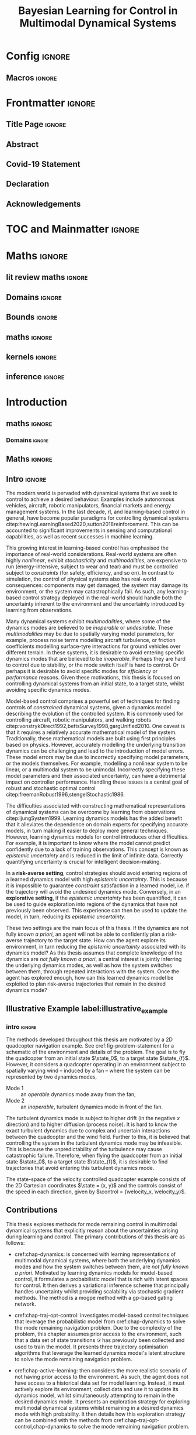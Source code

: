 * Config :ignore:
#+AUTHOR: Aidan Scannell
#+TITLE: Bayesian Learning for Control in Multimodal Dynamical Systems
#+DESCRIPTION: Aidan Scannell's PhD Thesis
#+KEYWORDS: Machine Learning, Probabilistic Modelling, Bayesian Inference, Gaussian Processes, Model-Based Reinforcement Learning, Optimal Control, Learning-based Control, Robotics, Multimodal Dynamical Systems, Riemannian Geometry
#+latex_class: mimosis
#+EXPORT_FILE_NAME: ./phd-thesis.pdf
** Run this src block with C-c C-c :noexport:
#+begin_src emacs-lisp :exports none  :results none
(unless (boundp 'org-latex-classes)
  (setq org-latex-classes nil))
(add-to-list 'org-latex-classes
             '("memoir"
               "\\documentclass{memoir}
    [NO-DEFAULT-PACKAGES]
    [PACKAGES]
    [EXTRA]
    \\newcommand{\\mboxparagraph}[1]{\\paragraph{#1}\\mbox{}\\\\}
    \\newcommand{\\mboxsubparagraph}[1]{\\subparagraph{#1}\\mbox{}\\\\}"
               ("\\chapter{%s}" . "\\chapter*{%s}")
               ("\\section{%s}" . "\\section*{%s}")
               ("\\subsection{%s}" . "\\subsection*{%s}")
               ("\\subsubsection{%s}" . "\\subsubsection*{%s}")
               ("\\paragraph{%s}" . "\\paragraph*{%s}")
               ("\\subparagraph{%s}" . "\\subparagraph*{%s}")))
;; ("\\mboxparagraph{%s}" . "\\mboxparagraph*{%s}")
;; ("\\mboxsubparagraph{%s}" . "\\mboxsubparagraph*{%s}")))
(add-to-list 'org-latex-classes
             '("mimosis"
               "\\documentclass{mimosis-class/mimosis}
  [NO-DEFAULT-PACKAGES]
  [PACKAGES]
  [EXTRA]"
               ("\\chapter{%s}" . "\\addchap{%s}")
               ("\\section{%s}" . "\\section*{%s}")
               ("\\subsection{%s}" . "\\subsection*{%s}")
               ("\\subsubsection{%s}" . "\\subsubsection*{%s}")
               ("\\paragraph{%s}\\newline" . "\\paragraph*{%s}\\newline")
               ("\\subparagraph{%s}\\newline" . "\\subparagraph*{%s}\\newline")))

(setq org-latex-hyperref-template
      "\\\hypersetup{
    pdfauthor={%a},
    pdftitle={%t},
    pdfkeywords={%k},
    pdfsubject={%d},
    pdfcreator={%c},
    pdflang={%L}}\n")
#+end_src
** Org Mode Export Options :noexport:
#+EXCLUDE_TAGS: journal noexport
#+OPTIONS: title:nil toc:nil date:nil author:nil H:6 latex-hyperref-template:t
# #+OPTIONS:  H:3 num:t toc:nil \n:nil @:t ::t |:t ^:{} _:{} *:t TeX:t LaTeX:t

** Macros :ignore:
# #+MACRO: acronym #+latex_header: \newacronym[description={$1}]{$2}{$2}{$3}
#+MACRO: glossaryentry #+latex_header: \newglossaryentry{$1}{name={$2},description={$3},sort={$4}}
# #+MACRO: acronym #+latex_header: \newabbreviation{$1}{$2}{$3}
#+MACRO: acronym #+latex_header: \newacronym{$1}{$2}{$3}
# #+MACRO: newline @@latex:\hspace{0pt}\\@@ @@html:<br>@@
# #+MACRO: fourstar @@latex:\bigskip{\centering\color{BrickRed}\FourStar\par}\bigskip@@
# #+MACRO: clearpage @@latex:\clearpage@@@@odt:<text:p text:style-name="PageBreak"/>@@

** LaTeX Export Headers and Options :noexport:
*** Packages :ignore:
#+LATEX_HEADER: \usepackage{bm}
#+LATEX_HEADER: \usepackage{amsmath,amssymb,amsfonts}
#+LATEX_HEADER: \usepackage{graphicx}
#+LATEX_HEADER: \usepackage{todonotes}

xspace for space after text in newcommands
#+LATEX_HEADER: \usepackage{xspace}
*** Font Awesome icons
#+LATEX_HEADER: \usepackage{fontawesome}
*** Footnotes
#+LATEX_HEADER: \usepackage{footnote}
*** Tensor indexing (pre subscripts)
#+LATEX_HEADER: \usepackage{tensor}

*** Epigraph (chapter quotes)
#+LATEX_HEADER: \usepackage{epigraph}
*** Grey box for block quotes
#+LATEX_HEADER: \usepackage[most]{tcolorbox}
#+LATEX_HEADER: \definecolor{block-gray}{gray}{0.85}
#+LATEX_HEADER: \newtcolorbox{myquote}{colback=block-gray,boxrule=0pt,boxsep=0pt,breakable}
# #+LATEX_HEADER: \newtcolorbox{myquote}{colback=block-gray,grow to right by=-10mm,grow to left by=-10mm, boxrule=0pt,boxsep=0pt,breakable}
*** Equation Definitions

#+LATEX_HEADER: \usepackage{mathtools}
#+LATEX_HEADER: \newcommand{\defeq}{\vcentcolon=}

*** Create a Definition theorem
#+LATEX_HEADER: \newtheorem{definition}{Definition}[section]
#+LATEX_HEADER: \newtheorem{assumption}{Assumption}[section]
#+LATEX_HEADER: \newtheorem{theorem}{Theorem}[section]
#+LATEX_HEADER: \newtheorem{lemma}{Lemma}[section]
#+LATEX_HEADER: \newtheorem*{remark}{Remark}
*** Floating images configuration

By default,  if a figure consumes 60% of the page it will get its own float-page. To change that we have to adjust the value of the floatpagefraction derivative.
#+latex_header: \renewcommand{\floatpagefraction}{.8}%

See more information [[https://tex.stackexchange.com/questions/68516/avoid-that-figure-gets-its-own-page][here]].

Allow images to be cropped
#+LATEX_HEADER: \usepackage[export]{adjustbox}

*** Hyperref
Self-explanatory.
#+latex_header: \usepackage[colorlinks=true, citecolor=BrickRed, linkcolor=BrickRed, urlcolor=BrickRed]{hyperref}

*** Cleverref
#+latex_header: \usepackage[capitalise,noabbrev]{cleveref}
*** Bookmarks

The bookmark package implements a new bookmark (outline) organisation for package hyperref. This lets us change the "tree-navigation" associated with the generated pdf and constrain the menu only to H:2.
#+latex_header: \usepackage{bookmark}
#+latex_header: \bookmarksetup{depth=2}

*** BBding

Symbols such as diamond suit, which can be used for aesthetically separating paragraphs, could be added with the package =fdsymbol=. I'll use bbding which offers the more visually appealing =\FourStar=. I took this idea from seeing the thesis of the mimosis package author.
#+latex_header: \usepackage{bbding}

*** CS Quotes
The [[https://ctan.org/pkg/csquotes][csquotes]] package offers context sensitive quotation facilities, improving the typesetting of inline quotes.

Already imported by mimosis class.
# #+latex_header: \usepackage{csquotes}

To enclose quote environments with quotes from csquotes, see [[https://tex.stackexchange.com/questions/365231/enclose-a-custom-quote-environment-in-quotes-from-csquotes][the following TeX SE thread]].

#+latex_header: \def\signed #1{{\leavevmode\unskip\nobreak\hfil\penalty50\hskip1em
#+latex_header:   \hbox{}\nobreak\hfill #1%
#+latex_header:   \parfillskip=0pt \finalhyphendemerits=0 \endgraf}}

#+latex_header: \newsavebox\mybox
#+latex_header: \newenvironment{aquote}[1]
#+latex_header: {\savebox\mybox{#1}\begin{quote}\openautoquote\hspace*{-.7ex}}
#+latex_header:    {\unskip\closeautoquote\vspace*{1mm}\signed{\usebox\mybox}\end{quote}}

And then use quotes as:
#+begin_example
# The options derivative adds text after the environment. We use it to add the author.
#+ATTR_LATEX: :options {\cite{Frahm1994}}
#+begin_aquote
/Current (fMRI) applications often rely on "effects" or "statistically significant differences", rather than on a proper analysis of the relationship between neuronal activity, haemodynamic consequences, and MRI physics./
#+end_aquote
#+end_example

Note that org-ref links won't work here because the attr latex will be pasted as-is in the .tex file.

*** Date Time

The date time package allows us to specify a "formatted" date object, which will print different formats according to the current locale & language. I use this in my title page.
#+latex_header: \usepackage[level]{datetime}

*** Bibliography
General configuration.
# #+latex_header: \usepackage[autocite=plain, backend=biber, doi=true, url=true, hyperref=true,uniquename=false, maxbibnames=99, maxcitenames=2, sortcites=true, style=authoryear-comp]{biblatex}
# #+LATEX_HEADER: \usepackage[citestyle=authoryear-comp, maxcitenames=2, maxbibnames=99, doi=false, isbn=false, eprint=false, backend=bibtex, hyperref=true, url=false, natbib=true, style=authoryear-comp]{biblatex}
#+LATEX_HEADER: \usepackage[citestyle=authoryear-comp, maxcitenames=2, maxbibnames=99, doi=false, isbn=false, eprint=false, backend=bibtex, hyperref=true, url=false, natbib=true, style=authoryear-comp]{biblatex}
# #+LATEX_HEADER: \addbibresource{~/Dropbox/org/ref/mendeley/library.bib}
# #+LATEX_HEADER: \addbibresource{~/Dropbox/org/ref/zotero-library.bib}
#+LATEX_HEADER: \addbibresource{./zotero-library.bib}

Improvements provided with the Mimosis class.
# #+latex_header: \input{bibliography-mimosis}

# And fix the andothers to show et al in English as well:
# #+latex_header: \DefineBibliographyStrings{english}{andothers={\textit{et\, al\adddot}}} 
# #+latex_header:\DefineBibliographyStrings{english}{and={\textit{and}}}


Remove ISSN, DOI and URL to shorten the bibliography.
#+latex_header: \AtEveryBibitem{%
#+latex_header:   \clearfield{urlyear}
#+latex_header:   \clearfield{urlmonth}
#+latex_header:   \clearfield{note}
#+latex_header:  \clearfield{issn} % Remove issn
#+latex_header:  \clearfield{doi} % Remove doi
#+latex_header: \ifentrytype{online}{}{% Remove url except for @online
#+latex_header:   \clearfield{url}
#+latex_header: }
#+latex_header: }

And increase the spacing between the entries, as per default they are too small.
#+latex_header: \setlength\bibitemsep{1.1\itemsep}

Also reduce the font-size
#+latex_header: \renewcommand*{\bibfont}{\footnotesize}

*** Improve chapter font colors and font size
The following commands make chapter numbers BrickRed, which look like the Donders color.
#+latex_header: \makeatletter
#+latex_header: \renewcommand*{\chapterformat}{  \mbox{\chapappifchapterprefix{\nobreakspace}{\color{BrickRed}\fontsize{40}{45}\selectfont\thechapter}\autodot\enskip}}
#+latex_header: \renewcommand\@seccntformat[1]{\color{BrickRed} {\csname the#1\endcsname}\hspace{0.3em}}
#+latex_header: \makeatother

*** Setspace for controlling line spacing

Already imported when using mimosis.
# #+latex_header: \usepackage{setspace}
# #+latex_header: \setstretch{1.25}
#+latex_header: \setstretch{1.5}
# #+latex_header: \doublespace

*** Parskip

Fine tuning of spacing between paragraphs. See [[https://tex.stackexchange.com/questions/161254/smaller-parskip-than-half-for-koma-script][thread here]].

#+latex_header: \setparsizes{0em}{0.1\baselineskip plus .1\baselineskip}{1em plus 1fil}

*** Table of Contents improvements

# TOC only the chapters, not their content.
# #+latex_header: \setcounter{tocdepth}{1}
#+latex_header: \setcounter{tocdepth}{2}

*** Possible Equation improvements

Make the equation numbers follow the chapter, not the whole thesis.
#+latex_header: \numberwithin{equation}{chapter}

*** TikZ and bayesnet for graphical models
#+LATEX_HEADER: \usepackage{tikz}
#+LATEX_HEADER: \usetikzlibrary{bayesnet}

*** Captions
# #+LATEX_HEADER: \usepackage{caption}
# #+LATEX_HEADER: \usepackage{subcaption}
#+LATEX_HEADER: \ifCLASSOPTIONcompsoc \usepackage[caption=false,font=footnotesize,labelfont=it,textfont=it]{subfig} \else
#+LATEX_HEADER: \usepackage[caption=false,font=footnotesize]{subfig}
#+LATEX_HEADER: \fi
#+LATEX_HEADER: \usepackage[format=plain,labelfont={bf},textfont=it]{caption} % make captions italic
*** Maths diag
#+LATEX_HEADER: \newcommand{\diag}{\mathop{\mathrm{diag}}}
*** Algorithms
#+LATEX_HEADER: \usepackage{algpseudocode}
#+LATEX_HEADER: \usepackage{algorithm}
*** Maths
**** argmin/argmax
#+LATEX_HEADER: \DeclareMathOperator*{\argmax}{argmax}
**** Maths cancel
#+LATEX_HEADER: \usepackage[makeroom]{cancel}
*** UoB guidelines
# The pages should be numbered consecutively at the bottom centre of the page.
# #+latex_header: \cfoot{\pagemark}
#+latex_header: \refoot[]{} \lefoot[]{} \rofoot[]{} \lofoot[]{}
# #+latex_header: \ihead[whatever]{\headmark}
# #+latex_header: \chead[]{}
# #+latex_header: \cfoot[something]{-~\pagemark~-}
#+latex_header: \cfoot[-~\pagemark~-]{-~\pagemark~-}
*** PDF metadata:
# #+latex_header: \usepackage{datetime}
# #+latex_header: \usepackage{ifpdf}
# #+latex_header: \ifpdf
# #+latex_header: \pdfinfo{
# #+latex_header:    /Author (Aidan Scannell)
# #+latex_header:    /Title (PhD Thesis)
# #+latex_header:    /Keywords (One; Two;Three)
# #+latex_header:    /CreationDate (D:\pdfdate)
# #+latex_header: }
# #+latex_header: \fi
#+begin_latex
%  \hypersetup{% Setup for hyperref
%  pdftitle    = {{{{\ThesisTitle}}}}, %Org macro to take from #+TITLE
%  pdfauthor   = {{{{Aidan Scannell}}}} %Org macro to take from #+AUTHOR
%  }

#+end_latex
** Text Variables :noexport:
# #+latex_header: \newcommand{\ThesisTitle}{{Model-based Reinforcement Learning for Mode Remaining Control in Multimodal Dynamical Systems}}
#+latex_header: \newcommand{\ThesisTitle}{{Bayesian Learning for Control in Multimodal Dynamical Systems}}
# #+latex_header: \newcommand{\ThesisTitle}{{Mode Remaining Model-Based Reinforcement Learning in Multimodal Dynamical Systems}}
# #+latex_header: \newcommand{\ThesisTitle}{{Mode Remaining Model-Based Reinforcement Learning for Control in Multimodal Dynamical Systems}}
# #+latex_header: \newcommand{\ThesisTitle}{{Model-Based Reinforcement Learning for Mode Remaining Control in Multimodal Dynamical Systems}}
# #+latex_header: \newcommand{\ThesisTitle}{{Bayesian Learning \& Control in Multimodal Dynamical Systems}}
# #+latex_header: \newcommand{\ThesisTitle}{{Probabilistic Inference for Learning \& Control in Multimodal Dynamical Systems}}
# #+latex_header: \newcommand{\ThesisTitle}{{Data Efficient Learning for Control in Multimodal Dynamical Systems}}
# #+latex_header: \newcommand{\ThesisSubTitle}{Synergising Bayesian Inference for  Control}
# #+latex_header: \newcommand{\ThesisSubTitle}{Synergising Bayesian Inference and Riemannian Geometry for Control}
# #+latex_header: \newcommand{\FormattedThesisDefenseDate}{\mbox{\formatdate{1}{1}{2100}}}
# #+latex_header: \newcommand{\FormattedAuthorDateOfBirth}{\mbox{\formatdate{1}{1}{2000}}}
# #+latex_header: \newcommand{\FormattedThesisDefenseTime}{\mbox{10:00}}
#+latex_header: \newcommand{\AuthorShortName}{\mbox{Aidan Scannell}}
#+latex_header: \newcommand{\AuthorFullName}{\mbox{Aidan J. Scannell}}
#+latex_header: \newcommand{\ThesisISBN}{\mbox{}}

** Math Variables :noexport:
#+LATEX_HEADER: \DeclareMathOperator{\R}{\mathbb{R}}
#+LATEX_HEADER: \DeclareMathOperator{\E}{\mathbb{E}}
#+LATEX_HEADER: \DeclareMathOperator{\V}{\mathbb{V}}
#+LATEX_HEADER: \DeclareMathOperator{\K}{\mathbf{K}}

*** Num Data / Mode / State Dimension / Control Dimension (k, d, t/n)
#+LATEX_HEADER: \newcommand{\numData}{\ensuremath{t}}
# #+LATEX_HEADER: \newcommand{\numData}{\ensuremath{n}}
#+LATEX_HEADER: \newcommand{\numEpisodes}{\ensuremath{e}}
#+LATEX_HEADER: \newcommand{\numTimesteps}{\ensuremath{t}}
#+LATEX_HEADER: \newcommand{\numInd}{\ensuremath{m}}
#+LATEX_HEADER: \newcommand{\stateDim}{\ensuremath{d}}
#+LATEX_HEADER: \newcommand{\controlDim}{\ensuremath{f}}
#+LATEX_HEADER: \newcommand{\modeInd}{\ensuremath{k}}
#+LATEX_HEADER: \newcommand{\modeDesInd}{\ensuremath{\text{des}}}
#+LATEX_HEADER: \newcommand{\testInd}{\ensuremath{*}}
#+LATEX_HEADER: \newcommand{\NumData}{\ensuremath{\MakeUppercase{\numData}}}
#+LATEX_HEADER: \newcommand{\NumInd}{\ensuremath{\MakeUppercase{\numInd}}}
# #+LATEX_HEADER: \newcommand{\StateDim}{\ensuremath{\MakeUppercase{\stateDim}}}
# #+LATEX_HEADER: \newcommand{\ControlDim}{\ensuremath{\MakeUppercase{\controlDim}}}
#+LATEX_HEADER: \newcommand{\StateDim}{\ensuremath{{D_x}}}
#+LATEX_HEADER: \newcommand{\ControlDim}{\ensuremath{{D_u}}}
#+LATEX_HEADER: \newcommand{\ModeInd}{\ensuremath{\MakeUppercase{\modeInd}}}
#+LATEX_HEADER: \newcommand{\NumEpisodes}{\MakeUppercase{\numEpisodes}}
#+LATEX_HEADER: \newcommand{\NumTimesteps}{\MakeUppercase{\numTimesteps}}

# Macros for single/all data notation
#+LATEX_HEADER: \newcommand{\singleData}[1]{\ensuremath{#1_{\numData}}}
#+LATEX_HEADER: \newcommand{\allData}[1]{\ensuremath{\MakeUppercase{#1}}}
# #+LATEX_HEADER: \newcommand{\singleData}[1]{\ensuremath{#1_{\numData}}}
# #+LATEX_HEADER: \newcommand{\allData}[1]{\ensuremath{#1}}
# #+LATEX_HEADER: \newcommand{\allData}[1]{\ensuremath{#1_{1:\NumData}}}
#+LATEX_HEADER: \newcommand{\allOutputK}{\ensuremath{\mode{\allOutput}}}
#+LATEX_HEADER: \newcommand{\singleOutputK}{\ensuremath{\mode{\singleOutput}}}

# Macros for data dimensions
# #+LATEX_HEADER: \newcommand{\singleDataDim}[1]{\ensuremath{#1_{\stateDim, \numData}}}
#+LATEX_HEADER: \newcommand{\singleDataDim}[1]{\ensuremath{_{\stateDim}#1_{\numData}}}
#+LATEX_HEADER: \newcommand{\singleDim}[1]{\ensuremath{#1_{\stateDim}}}
# #+LATEX_HEADER: \newcommand{\singleDim}[1]{\ensuremath{_{\stateDim}#1}}
# #+LATEX_HEADER: \newcommand{\singleDimi}[2]{\ensuremath{\tensor*[_{#2}]{#1}{}}}
# #+LATEX_HEADER: \newcommand{\singleDim}[1]{\ensuremath{\singleDimi{#1}{\stateDim}}}

# Macros for mode k notation
# #+LATEX_HEADER: \newcommand{\mode}[1]{\ensuremath{#1^{(\modeInd)}}}
# #+LATEX_HEADER: \newcommand{\mode}[1]{\ensuremath{#1^{\modeInd}}}
# #+LATEX_HEADER: \newcommand{\mode}[1]{\ensuremath{\tensor*[^{\modeInd}]{#1}{}}}
#+LATEX_HEADER: \newcommand{\mode}[1]{\ensuremath{#1_{\modeInd}}}
#+LATEX_HEADER: \newcommand{\modeDes}[1]{\ensuremath{#1^{\modeDesInd}}}

#+LATEX_HEADER: \newcommand{\singleDimiMode}[2]{\ensuremath{\tensor*[_#2^\modeInd]{#1}{}}}
#+LATEX_HEADER: \newcommand{\singleDimMode}[1]{\ensuremath{\singleDimiMode{#1}{\stateDim}}}
#+LATEX_HEADER: \newcommand{\singleDimModeData}[1]{\ensuremath{\tensor*[_\stateDim^\modeInd]{#1}{_\numData}}}

*** Data set
# Dataset/inputs/outputs
#+LATEX_HEADER: \newcommand{\state}{\ensuremath{\mathbf{x}}}
#+LATEX_HEADER: \newcommand{\control}{\ensuremath{\mathbf{u}}}
# #+LATEX_HEADER: \newcommand{\control}{\ensuremath{\mathbf{a}}}

#+LATEX_HEADER: \newcommand{\x}{\ensuremath{\mathbf{x}}}
# #+LATEX_HEADER: \newcommand{\y}{\ensuremath{\mathbf{y}}}
#+LATEX_HEADER: \newcommand{\y}{\ensuremath{y}}
# #+LATEX_HEADER: \newcommand{\x}{\ensuremath{\hat{\state}}}
# #+LATEX_HEADER: \newcommand{\y}{\ensuremath{\Delta\state}}
#+LATEX_HEADER: \newcommand{\dataset}{\ensuremath{\mathcal{D}}}

# Single/all input/output notation
# #+LATEX_HEADER: \newcommand{\singleInput}{\ensuremath{\singleData{\x}}}
#+LATEX_HEADER: \newcommand{\singleInput}{\ensuremath{\x_{\numData-1}}}
#+LATEX_HEADER: \newcommand{\singleOutput}{\ensuremath{\singleData{\y}}}
#+LATEX_HEADER: \newcommand{\allInput}{\ensuremath{\allData{\x}}}
#+LATEX_HEADER: \newcommand{\allOutput}{\ensuremath{\allData{\y}}}

# Single/all state/control notation
#+LATEX_HEADER: \newcommand{\singleState}{\ensuremath{\state_{\numData-1}}}
#+LATEX_HEADER: \newcommand{\singleControl}{\ensuremath{\control_{\numData-1}}}
#+LATEX_HEADER: \newcommand{\allState}{\ensuremath{\allData{\state}}}
#+LATEX_HEADER: \newcommand{\allControl}{\ensuremath{\allData{\control}}}

*** Noise Vars
#+LATEX_HEADER: \newcommand{\noiseVar}{\ensuremath{\sigma}}
#+LATEX_HEADER: \newcommand{\noiseVarK}{\ensuremath{\mode{\noiseVar}}}
#+LATEX_HEADER: \newcommand{\noiseVarOneK}{\ensuremath{\singleDimiMode{\noiseVar}{1}}}
#+LATEX_HEADER: \newcommand{\noiseVarDK}{\ensuremath{\singleDimiMode{\noiseVar}{\StateDim}}}
#+LATEX_HEADER: \newcommand{\noiseVardK}{\ensuremath{\singleDimMode{\noiseVar}}}
# #+LATEX_HEADER: \newcommand{\noiseVarOneK}{\ensuremath{\noiseVarK_{1}}}
# #+LATEX_HEADER: \newcommand{\noiseVarDK}{\ensuremath{\noiseVarK_{\StateDim}}}
# #+LATEX_HEADER: \newcommand{\noiseVardK}{\ensuremath{\noiseVarK_{\stateDim}}}
# #+LATEX_HEADER: \newcommand{\noiseVardK2}{\ensuremath{\left(\noiseVardK\right)^2}}

*** Mode Indicator Variable
#+LATEX_HEADER: \newcommand{\modeVar}{\ensuremath{\alpha}}
#+LATEX_HEADER: \newcommand{\modeVarn}{\ensuremath{\singleData{\modeVar}}}
#+LATEX_HEADER: \newcommand{\ModeVar}{\ensuremath{\bm{\modeVar}}}
# #+LATEX_HEADER: \newcommand{\ModeVar}{\ensuremath{\allData{\bm{\modeVar}}}}
#+LATEX_HEADER: \newcommand{\modeVarK}{\ensuremath{\modeVarn=\modeInd}}
# #+LATEX_HEADER: \newcommand{\ModeVarK}{\ensuremath{\mode{\bm{\modeVar}}}}
#+LATEX_HEADER: \newcommand{\ModeVarK}{\ensuremath{\ModeVar_{\modeInd}}}

*** Tensor Indexing
# Experts indexing
#+LATEX_HEADER: \newcommand{\nkd}[1]{\ensuremath{#1_{\numData,\modeInd,\stateDim}}}
#+LATEX_HEADER: \newcommand{\nkD}[1]{\ensuremath{#1_{\numData,\modeInd}}}
#+LATEX_HEADER: \newcommand{\NkD}[1]{\ensuremath{#1_{:,\modeInd}}}
#+LATEX_HEADER: \newcommand{\nKD}[1]{\ensuremath{#1_{\numData}}}
#+LATEX_HEADER: \newcommand{\Nkd}[1]{\ensuremath{#1_{:,\modeInd,\stateDim}}}

# Gating function indexing
#+LATEX_HEADER: \newcommand{\nk}[1]{\ensuremath{#1_{\numData,\modeInd}}}
#+LATEX_HEADER: \newcommand{\Nk}[1]{\ensuremath{#1_{:,\modeInd}}}
#+LATEX_HEADER: \newcommand{\nK}[1]{\ensuremath{#1_{\numData}}}

# Experts Inducing indexing
#+LATEX_HEADER: \newcommand{\mkd}[1]{\ensuremath{#1_{\numData,\modeInd,\stateDim}}}
#+LATEX_HEADER: \newcommand{\mkD}[1]{\ensuremath{#1_{\numData,\modeInd}}}
#+LATEX_HEADER: \newcommand{\MkD}[1]{\ensuremath{#1_{:,\modeInd}}}
#+LATEX_HEADER: \newcommand{\mKD}[1]{\ensuremath{#1_{\numData}}}
#+LATEX_HEADER: \newcommand{\Mkd}[1]{\ensuremath{#1_{:,\modeInd,\stateDim}}}

# Gating Inducing indexing
#+LATEX_HEADER: \newcommand{\mk}[1]{\ensuremath{#1_{\numData,\modeInd}}}
#+LATEX_HEADER: \newcommand{\Mk}[1]{\ensuremath{#1_{:,\modeInd}}}
#+LATEX_HEADER: \newcommand{\mK}[1]{\ensuremath{#1_{\numData}}}

# Desired Mode Gating indexing
#+LATEX_HEADER: \newcommand{\MDes}[1]{\ensuremath{#1_{:, k^*}}}

*** Gating Network New
# Function notation
#+LATEX_HEADER: \newcommand{\gatingFunc}{\ensuremath{h}}
#+LATEX_HEADER: \newcommand{\hk}{\ensuremath{\mode{\gatingFunc}}}

# Single data notation
#+LATEX_HEADER: \newcommand{\hkn}{\ensuremath{\nk{\gatingFunc}}}
#+LATEX_HEADER: \newcommand{\hn}{\ensuremath{\nK{\mathbf{\gatingFunc}}}}

# All inputs set/vector/tensor notation
#+LATEX_HEADER: \newcommand{\GatingFunc}{\ensuremath{\mathbf{\gatingFunc}}}
#+LATEX_HEADER: \newcommand{\Hall}{\ensuremath{\MakeUppercase\GatingFunc}}
#+LATEX_HEADER: \newcommand{\Hk}{\ensuremath{\Nk{\GatingFunc}}}
# #+LATEX_HEADER: \newcommand{\Hall}{\ensuremath{\allData{\GatingFunc}}}
# #+LATEX_HEADER: \newcommand{\Hk}{\ensuremath{\allData{\mode{\GatingFunc}}}}

*** Experts New
# Function notation
#+LATEX_HEADER: \newcommand{\latentFunc}{\ensuremath{f}}
#+LATEX_HEADER: \newcommand{\LatentFunc}{\ensuremath{\mathbf{\latentFunc}}}
#+LATEX_HEADER: \newcommand{\fkd}{\ensuremath{\latentFunc_{\modeInd,\stateDim}}}
#+LATEX_HEADER: \newcommand{\fk}{\ensuremath{\mathbf{\latentFunc}_{\modeInd}}}
# #+LATEX_HEADER: \newcommand{\fk}{\ensuremath{\latentFunc_{:,\modeInd}}}
#+LATEX_HEADER: \newcommand{\f}{\ensuremath{\mathbf{f}}}

# Vector/Matrix/Tensor notation
#+LATEX_HEADER: \newcommand{\F}{\ensuremath{\MakeUppercase{\mathbf{\latentFunc}}}}
# #+LATEX_HEADER: \newcommand{\Fnkd}{\ensuremath{\latentFunc_{\numData, \modeInd, \stateDim}}}
# #+LATEX_HEADER: \newcommand{\Fnk}{\ensuremath{\mathbf{\latentFunc}_{\numData, \modeInd}}}
# #+LATEX_HEADER: \newcommand{\Fk}{\ensuremath{\F_{:,\modeInd}}}
# #+LATEX_HEADER: \newcommand{\Fn}{\ensuremath{\F_{\numData}}}
#+LATEX_HEADER: \newcommand{\Fnkd}{\ensuremath{\nkd{\latentFunc}}}
#+LATEX_HEADER: \newcommand{\Fnk}{\ensuremath{\nkD{\mathbf{\latentFunc}}}}
#+LATEX_HEADER: \newcommand{\Fk}{\ensuremath{\NkD{\F}}}
#+LATEX_HEADER: \newcommand{\Fn}{\ensuremath{\nKD{\F}}}
# #+LATEX_HEADER: \newcommand{\F}{\ensuremath{\F}}

# #+LATEX_HEADER: \newcommand{\Fdk}{\ensuremath{\mathbf{\latentFunc}_{:,\modeInd,\stateDim}}}
#+LATEX_HEADER: \newcommand{\Fkd}{\ensuremath{\Nkd{\mathbf{\latentFunc}}}}

# Single input notation
#+LATEX_HEADER: \newcommand{\fn}{\ensuremath{\Fn}}
#+LATEX_HEADER: \newcommand{\fkn}{\ensuremath{\Fnk}}
#+LATEX_HEADER: \newcommand{\fknd}{\ensuremath{\Fnkd}}

# All inputs set/vector/tensor notation
# #+LATEX_HEADER: \newcommand{\Fkd}{\ensuremath{\Fdk}}

*** Params
#+LATEX_HEADER: \newcommand{\gatingParams}{\ensuremath{\bm\phi}}
#+LATEX_HEADER: \newcommand{\expertParams}{\ensuremath{\bm\theta}}
#+LATEX_HEADER: \newcommand{\gatingParamsK}{\ensuremath{\mode{\bm\phi}}}
#+LATEX_HEADER: \newcommand{\expertParamsK}{\ensuremath{\mode{\bm\theta}}}
*** Sparse GPs
**** Experts
***** Variables
#+LATEX_HEADER: \newcommand{\uf}{\ensuremath{u}}
#+LATEX_HEADER: \newcommand{\uFkd}{\ensuremath{\Mkd{\mathbf{\uf}}}}
#+LATEX_HEADER: \newcommand{\uFk}{\ensuremath{\MkD{\MakeUppercase{\mathbf{\uf}}}}}
#+LATEX_HEADER: \newcommand{\uF}{\ensuremath{\MakeUppercase{\mathbf{\uf}}}}

***** Inputs
# #+LATEX_HEADER: \newcommand{\zf}{\ensuremath{\bm{\zeta}}}
# #+LATEX_HEADER: \newcommand{\zFkd}{\ensuremath{\Mkd{\zf}}}
# #+LATEX_HEADER: \newcommand{\zFk}{\ensuremath{\MkD{\zf}}}
# #+LATEX_HEADER: \newcommand{\zF}{\ensuremath{\MKD{\zf}}}
#+LATEX_HEADER: \newcommand{\zf}{\ensuremath{\mathbf{Z}}}
#+LATEX_HEADER: \newcommand{\zFkd}{\ensuremath{\Mkd{\zf}}}
#+LATEX_HEADER: \newcommand{\zFk}{\ensuremath{\MkD{\zf}}}
#+LATEX_HEADER: \newcommand{\zF}{\ensuremath{\MKD{\zf}}}

**** Gating
***** Variables
#+LATEX_HEADER: \newcommand{\uh}{\ensuremath{U}}
#+LATEX_HEADER: \newcommand{\uHk}{\ensuremath{\Mk{\hat{\mathbf{\uh}}}}}
#+LATEX_HEADER: \newcommand{\uH}{\ensuremath{\hat{\MakeUppercase{\mathbf{\uh}}}}}

#+LATEX_HEADER: \newcommand{\hu}{\ensuremath{\uh}}
#+LATEX_HEADER: \newcommand{\Hku}{\ensuremath{\uHk}}
#+LATEX_HEADER: \newcommand{\Hu}{\ensuremath{\uH}}

***** Inputs
# #+LATEX_HEADER: \newcommand{\zh}{\ensuremath{\bm{\xi}}}
# #+LATEX_HEADER: \newcommand{\zHk}{\ensuremath{\Mk{\zh}}}
# #+LATEX_HEADER: \newcommand{\zH}{\ensuremath{\MK{\zh}}}
#+LATEX_HEADER: \newcommand{\zh}{\ensuremath{\hat{\mathbf{Z}}}}
#+LATEX_HEADER: \newcommand{\zHk}{\ensuremath{\Mk{\zh}}}
#+LATEX_HEADER: \newcommand{\zH}{\ensuremath{\MK{\zh}}}

# #+LATEX_HEADER: \newcommand{\zHDes}{\ensuremath{\zH_{:, k^*}}}
#+LATEX_HEADER: \newcommand{\zHDes}{\ensuremath{\MDes{\zH}}}

**** Misc
#+LATEX_HEADER: \newcommand{\Z}{\ensuremath{\mathbf{Z}}}
**** Old
# Sparse GP macro
# #+LATEX_HEADER: \newcommand{\inducing}[1]{\ensuremath{\hat{#1}}}

# #+LATEX_HEADER: \newcommand{\fu}{\ensuremath{\inducing{\latentFunc}}}
# #+LATEX_HEADER: \newcommand{\Fu}{\ensuremath{\inducing{\mathbf{\latentFunc}}}}
# #+LATEX_HEADER: \newcommand{\Fku}{\ensuremath{\mode{\inducing{\mathbf{\latentFunc}}}}}
# #+LATEX_HEADER: \newcommand{\Fkdu}{\ensuremath{\singleDim{\Fku}}}
# #+LATEX_HEADER: \newcommand{\hu}{\ensuremath{\inducing{\gatingFunc}}}
# #+LATEX_HEADER: \newcommand{\Hu}{\ensuremath{\inducing{\mathbf{\gatingFunc}}}}
# #+LATEX_HEADER: \newcommand{\Hku}{\ensuremath{\mode{\inducing{\mathbf{\gatingFunc}}}}}

# #+LATEX_HEADER: \newcommand{\Zfk}{\ensuremath{\mode{\mathbf{Z}}_{\latentFunc}}}
# #+LATEX_HEADER: \newcommand{\Zfk}{\ensuremath{\mode{\bm{\zeta}}}}
# #+LATEX_HEADER: \newcommand{\Zf}{\ensuremath{\mathbf{Z}}}
# #+LATEX_HEADER: \newcommand{\Zf}{\ensuremath{\mathbf{Z}_{\latentFunc}}}

# #+LATEX_HEADER: \newcommand{\Zhk}{\ensuremath{\mode{\mathbf{Z}}_{\gatingFunc}}}
# #+LATEX_HEADER: \newcommand{\Zh}{\ensuremath{\bm{\xi}}}
# #+LATEX_HEADER: \newcommand{\Zhk}{\ensuremath{\mode{\Zh}}}

# #+LATEX_HEADER: \newcommand{\ZhDes}{\ensuremath{\modeDes{\zH}}}

*** Continuous
#+LATEX_HEADER: \newcommand{\derivative}[1]{\ensuremath{\dot{#1}}}
#+LATEX_HEADER: \newcommand{\stateDerivative}{\ensuremath{\derivative{\state}}}
# #+LATEX_HEADER: \newcommand{\stateDerivative}{\ensuremath{\dot{\mathbf{x}}}}

*** Prob Dists New :noexport:
#+LATEX_HEADER: \newcommand{\pFkd}{\ensuremath{p\left(\Fkd \right)}}
*** Prob Dists :noexport:
#+LATEX_HEADER: \newcommand{\pFkd}{\ensuremath{p\left(\Fkd \mid \allInput \right)}}
#+LATEX_HEADER: \newcommand{\pFk}{\ensuremath{p\left(\Fk \mid \allInput, \expertParams\right)}}

#+LATEX_HEADER: \newcommand{\pF}{\ensuremath{p\left(\F \mid \allInput, \expertParams\right)}}
#+LATEX_HEADER: \newcommand{\pfk}{\ensuremath{p\left(\fk \mid \allInput, \expertParamsK \right)}}
#+LATEX_HEADER: \newcommand{\pfknd}{\ensuremath{p\left(\fknd \mid \allInput\right)}}

#+LATEX_HEADER: \newcommand{\pFkGivenUk}{\ensuremath{p\left(\Fk \mid \uFk \right)}}
# #+LATEX_HEADER: \newcommand{\pYkGivenUk}{\ensuremath{p\left(\allOutput \mid \ModeVarK, \uFk \right)}}
#+LATEX_HEADER: \newcommand{\pYkGivenFku}{\ensuremath{p\left(\allOutput \mid \ModeVarK, \uFk \right)}}

#+LATEX_HEADER: \newcommand{\qF}{\ensuremath{q\left(\F \right)}}
#+LATEX_HEADER: \newcommand{\qFu}{\ensuremath{q\left(\uF \right)}}
#+LATEX_HEADER: \newcommand{\qFku}{\ensuremath{q\left(\uFk \right)}}
#+LATEX_HEADER: \newcommand{\pFku}{\ensuremath{p\left(\uFk \mid \zFk \right)}}
#+LATEX_HEADER: \newcommand{\pFkuGivenX}{\ensuremath{p\left(\uFk \mid \zFk \right)}}
#+LATEX_HEADER: \newcommand{\pFuGivenX}{\ensuremath{p\left(\uF \mid \zF \right)}}
#+LATEX_HEADER: \newcommand{\qFk}{\ensuremath{q\left(\Fk \right)}}
#+LATEX_HEADER: \newcommand{\qfk}{\ensuremath{q\left(\fk \right)}}
#+LATEX_HEADER: \newcommand{\qfkn}{\ensuremath{q\left(\fkn \right)}}
#+LATEX_HEADER: \newcommand{\qfn}{\ensuremath{q\left(\fn \right)}}
#+LATEX_HEADER: \newcommand{\pFkGivenFku}{\ensuremath{p\left(\Fk \mid \uFk \right)}}
#+LATEX_HEADER: \newcommand{\pfkGivenFku}{\ensuremath{p\left(\fkn \mid \uFk \right)}}
#+LATEX_HEADER: \newcommand{\pykGivenFku}{\ensuremath{p\left(\singleOutput \mid \modeVarK, \uFk \right)}}
#+LATEX_HEADER: \newcommand{\pYGivenUX}{\ensuremath{p\left(\allOutput \mid \uF, \allInput \right)}}
#+LATEX_HEADER: \newcommand{\pYGivenU}{\ensuremath{p\left(\allOutput \mid \uF \right)}}


#+LATEX_HEADER: \newcommand{\pY}{\ensuremath{p\left(\allOutput \right)}}
# #+LATEX_HEADER: \newcommand{\pykGivenfk}{\ensuremath{p\left(\singleOutputK \mid \fkn \right)}}
# #+LATEX_HEADER: \newcommand{\pYkGivenFk}{\ensuremath{p\left(\allOutputK \mid \Fk \right)}}
# #+LATEX_HEADER: \newcommand{\pYkGivenX}{\ensuremath{p(\allOutputK \mid \allInput)}}
#+LATEX_HEADER: \newcommand{\pykGivenx}{\ensuremath{p\left(\singleOutput \mid \modeVarK, \singleInput \right)}}
#+LATEX_HEADER: \newcommand{\pykGivenxNegF}{\ensuremath{p\left(\singleOutput \mid \modeVarK, \singleInput, \neg\Fk \right)}}
#+LATEX_HEADER: \newcommand{\pykGivenfk}{\ensuremath{p\left(\singleOutput \mid \modeVarK, \fkn \right)}}
#+LATEX_HEADER: \newcommand{\pykGivenfkd}{\ensuremath{p\left(\singleOutput \mid \modeVarK, \fknd \right)}}
#+LATEX_HEADER: \newcommand{\pYkGivenFk}{\ensuremath{p\left(\allOutput \mid \ModeVarK, \Fk \right)}}
#+LATEX_HEADER: \newcommand{\pYkGivenX}{\ensuremath{p\left(\allOutput \mid \ModeVarK, \allInput \right)}}
#+LATEX_HEADER: \newcommand{\pYGivenX}{\ensuremath{p\left(\allOutput \mid \allInput \right)}}

**** Gating network
#+LATEX_HEADER: \newcommand{\PrA}{\ensuremath{\Pr\left(\ModeVarK \right)}}
#+LATEX_HEADER: \newcommand{\Pra}{\ensuremath{\Pr\left(\modeVarK \right)}}
#+LATEX_HEADER: \newcommand{\PaGivenhx}{\ensuremath{P\left(\modeVarn \mid \hn, \singleInput \right)}}
#+LATEX_HEADER: \newcommand{\PraGivenx}{\ensuremath{\Pr\left(\modeVarn \mid \singleInput \right)}}
#+LATEX_HEADER: \newcommand{\PraGivenhx}{\ensuremath{\Pr\left(\modeVarK \mid \hn, \singleInput \right)}}
#+LATEX_HEADER: \newcommand{\PraGivenxNegH}{\ensuremath{\Pr\left(\modeVarK \mid \singleInput, \neg\Hall \right)}}
#+LATEX_HEADER: \newcommand{\PrAGivenX}{\ensuremath{\Pr\left(\ModeVarK \mid \allInput \right)}}

#+LATEX_HEADER: \newcommand{\pHGivenX}{\ensuremath{p\left(\Hall \mid \allInput\right)}}
#+LATEX_HEADER: \newcommand{\pHkGivenX}{\ensuremath{p\left(\Hk \mid \allInput\right)}}

*** Kernels
# #+LATEX_HEADER: \newcommand{\Kkxx}{\mode{\mathbf{K}}_{\allInput\allInput}}
#+LATEX_HEADER: \newcommand{\Kkxx}{\mode{\mathbf{K}}_{d, \allInput\allInput}}

# TO derivative kernels
#+LATEX_HEADER: \newcommand{\ddK}{\ensuremath{\partial^2\K_{**}}}
#+LATEX_HEADER: \newcommand{\dK}{\ensuremath{\partial\K_{*}}}
#+LATEX_HEADER: \newcommand{\Kxx}{\ensuremath{\K_{}}}
#+LATEX_HEADER: \newcommand{\iKxx}{\ensuremath{\Kxx^{-1}}}

#+LATEX_HEADER: \newcommand{\dKz}{\ensuremath{\partial\K_{*\zH}}}
#+LATEX_HEADER: \newcommand{\Kzz}{\ensuremath{\K_{\zH\zH}}}
#+LATEX_HEADER: \newcommand{\iKzz}{\ensuremath{\Kzz^{-1}}}
*** Desired Mode
# Function notation
#+LATEX_HEADER: \newcommand{\HDes}{\ensuremath{\MDes{\GatingFunc}}}
#+LATEX_HEADER: \newcommand{\uHDes}{\ensuremath{\MDes{\uH}}}

# Inducing points
#+LATEX_HEADER: \newcommand{\pDes}{\ensuremath{p\left( \uHDes \mid \zHDes \right)}}
#+LATEX_HEADER: \newcommand{\qDes}{\ensuremath{q\left( \uHDes \right)}}
#+LATEX_HEADER: \newcommand{\mDes}{\ensuremath{\MDes{\mathbf{m}}}}
#+LATEX_HEADER: \newcommand{\SDes}{\ensuremath{\MDes{\mathbf{S}}}}

*** Jacobian
# Single data notation
#+LATEX_HEADER: \newcommand{\singleTest}[1]{\ensuremath{#1_{\testInd}}}
#+LATEX_HEADER: \newcommand{\testInput}{\ensuremath{\singleTest{\state}}}

# Jacobian notation
#+LATEX_HEADER: \newcommand{\Jac}{\ensuremath{\mathbf{J}}}
#+LATEX_HEADER: \newcommand{\testJac}{\ensuremath{\singleTest{\Jac}}}
#+LATEX_HEADER: \newcommand{\muJac}{\ensuremath{\mu_{\Jac}}}
#+LATEX_HEADER: \newcommand{\covJac}{\ensuremath{\Sigma_{\Jac}}}

*** Old :noexport:
**** Gating Network Old
# # Function notation
# #+LATEX_HEADER: \newcommand{\gatingFunc}{\ensuremath{h}}
# #+LATEX_HEADER: \newcommand{\hk}{\ensuremath{\mode{\gatingFunc}}}

# # Single data notation
# #+LATEX_HEADER: \newcommand{\hkn}{\ensuremath{\singleData{\hk}}}
# #+LATEX_HEADER: \newcommand{\hn}{\ensuremath{\singleData{\mathbf{\gatingFunc}}}}

# # All inputs set/vector/tensor notation
# #+LATEX_HEADER: \newcommand{\GatingFunc}{\ensuremath{\mathbf{\gatingFunc}}}
# #+LATEX_HEADER: \newcommand{\Hall}{\ensuremath{\GatingFunc}}
# #+LATEX_HEADER: \newcommand{\Hk}{\ensuremath{\mode{\GatingFunc}}}
# # #+LATEX_HEADER: \newcommand{\Hall}{\ensuremath{\allData{\GatingFunc}}}
# # #+LATEX_HEADER: \newcommand{\Hk}{\ensuremath{\allData{\mode{\GatingFunc}}}}
**** Desired Mode Old
# #+LATEX_HEADER: \newcommand{\HDes}{\ensuremath{\modeDes{\GatingFunc}}}
# #+LATEX_HEADER: \newcommand{\HuDes}{\ensuremath{\modeDes{\Hu}}}
# #+LATEX_HEADER: \newcommand{\mDes}{\ensuremath{\modeDes{\mathbf{m}}}}
# #+LATEX_HEADER: \newcommand{\SDes}{\ensuremath{\modeDes{\mathbf{S}}}}

**** Experts Old
# # Function notation
# #+LATEX_HEADER: \newcommand{\latentFunc}{\ensuremath{f}}
# #+LATEX_HEADER: \newcommand{\f}{\ensuremath{f}}
# #+LATEX_HEADER: \newcommand{\fk}{\ensuremath{\mode{\latentFunc}}}
# # #+LATEX_HEADER: \newcommand{\fkd}{\ensuremath{\singleDim{\fk}}}
# #+LATEX_HEADER: \newcommand{\fkd}{\ensuremath{\singleDimMode{\f}}}

# # Single input notation
# #+LATEX_HEADER: \newcommand{\fn}{\ensuremath{\singleData{\mathbf{\latentFunc}}}}
# #+LATEX_HEADER: \newcommand{\fkn}{\ensuremath{\singleData{\mode{\mathbf{\latentFunc}}}}}
# # #+LATEX_HEADER: \newcommand{\fknd}{\ensuremath{\singleDim{\singleData{\fk}}}}
# # #+LATEX_HEADER: \newcommand{\fknd}{\ensuremath{\singleDimMode{\singleData{\f}}}}
# #+LATEX_HEADER: \newcommand{\fknd}{\ensuremath{\singleDimModeData{\f}}}

# # All inputs set/vector/tensor notation
# # #+LATEX_HEADER: \newcommand{\F}{\ensuremath{\allData{\mathbf{\f}}}}
# #+LATEX_HEADER: \newcommand{\F}{\ensuremath{\mathbf{\f}}}
# #+LATEX_HEADER: \newcommand{\Fk}{\ensuremath{\mode{\F}}}
# # #+LATEX_HEADER: \newcommand{\Fkd}{\ensuremath{\singleDim{\Fk}}}
# #+LATEX_HEADER: \newcommand{\Fkd}{\ensuremath{\singleDimMode{\F}}}

** Tools :noexport:
*** word count
#+begin_src shell
ps2ascii thesis.pdf | wc -w
#+end_src
* Acronyms :ignore:noexport:
# Use with
# - \acrfull{gp} prints Gaussian Process (GP)
# - \acrshort{gp} prints GP
# - \acrlong{gp} prints Gaussian Process
# {{{glossaryentry(LaTeX,\LaTeX,A document preparation system,LaTeX)}}}
# {{{glossaryentry(Real Numbers,$\real$,The set of Real numbers,Real Numbers)}}}
#+latex_header: \usepackage[acronym,nomain]{glossaries}
# #+latex_header: \usepackage[abbreviations,symbols]{glossaries-extra}

# #+latex_header: \newglossaryentry{elite}{name={elite},description={select group or class}}

{{{acronym(brl,BRL,Bristol Robotics Laboratory)}}}
{{{acronym(mogpe,MoGPE,Mixtures of Gaussian Process Experts)}}}
{{{acronym(moe,MoE,Mixture of Experts)}}}
{{{acronym(mosvgpe,MoSVGPE,Mixtures of Sparse Variational Gaussian Process Experts)}}}
{{{acronym(gp,GP,Gaussian Process)}}}
{{{acronym(gps,GPs,Gaussian Processes)}}}
{{{acronym(svgp,SVGP,Sparse Variational Gaussian Process)}}}
{{{acronym(fitc,FITC,Fully Independent Training Conditional)}}}
{{{acronym(mdp,MDP,Markov Decision Process)}}}
{{{acronym(ard,ARD,Automatic Relevance Determination)}}}
{{{acronym(ode,ODE,Ordinary Differential Equation)}}}
{{{acronym(sde,SDE,Stochastic Differential Equation)}}}
{{{acronym(elbo,ELBO,Evidence Lower Bound)}}}
{{{acronym(vae,VAE,Variational Auto-Encoder)}}}
{{{acronym(rl,RL,Reinforcement Learning)}}}
{{{acronym(mbrl,MBRL,Model-Based Reinforcement Learning)}}}
{{{acronym(mfrl,MFRL,Model-Free Reinforcement Learning)}}}
{{{acronym(hmm,HMM,Hidden Markov Model)}}}
{{{acronym(svi,SVI,Stochastic Variational Inference)}}}
{{{acronym(soc,SOC,Stochastic Optimal Control)}}}
{{{acronym(mpc,MPC,Model Predictive Control)}}}
{{{acronym(lqr,LQR,Linear Quadratic Regulator)}}}
# {{{acronym(lqg,LQG,Linear Quadratic Gaussian)}}}
# {{{acronym(ilqr,iLQR,iterative Linear Quadratic Regulator)}}}
{{{acronym(ddp,DDP,Differential Dynamic Programming)}}}
{{{acronym(ilqr,iLQR,iterative Linear Quadratic Regulator)}}}
{{{acronym(ilqg,iLQG,iterative Linear Quadratic Gaussian)}}}
{{{acronym(pid,PID,Proportional Integral Derivative)}}}
{{{acronym(mcmc,MCMC,Markov Chain Monte Carlo)}}}
{{{acronym(slsqp,SLSQP,Sequential Least Squares Programming)}}}

{{{acronym(epsrc,EPSRC,Engineering and Physical Sciences Research Council)}}}
{{{acronym(farscope,FARSCOPE,Future Autonomous and Robotic Systems)}}}

{{{acronym(pets,PETS,Probabilistic Ensembles with Trajectory Sampling)}}}
{{{acronym(pipps,PIPPS,Probabilistic Inference for Particle-based Policy Search)}}}
{{{acronym(pilco,PILCO,Probabilistic Inference for Learning COntrol)}}}

{{{acronym(gpssm,GPSSM,Gaussian Process State Space Model)}}}
{{{acronym(bald,BALD,Bayesian Active Learning by Disagreement)}}}

{{{acronym(ig,IG,Indirect Optimal Control via Latent Geodesics)}}}
{{{acronym(dre,DRE,Direct Optimal Control via Riemannian Energy)}}}
{{{acronym(cai,MRCaI,Mode Remaining Control-as-Inference)}}}
{{{acronym(cai_unimodal,CaI,Control-as-Inference)}}}

{{{acronym(modeopt,ModeOpt,Mode Optimisation)}}}

{{{acronym(nlpp,NLPP,Negative Log Predictive Probability)}}}
{{{acronym(mae,MAE,Mean Absolute Error)}}}
{{{acronym(rmse,RMSE,Root Mean Squared Error)}}}
#+latex_header: \makeglossaries

* Frontmatter :ignore:
#+BEGIN_EXPORT latex
\frontmatter
#+END_EXPORT
** Title Page :ignore:

#+BEGIN_EXPORT latex
\begin{titlepage}
  %%%%%%%%%%%%%%%%%%%%%%%%%%%%%%%%%%%%%%%%%%%
  % First page: Thesis Title and Author Name
  %%%%%%%%%%%%%%%%%%%%%%%%%%%%%%%%%%%%%%%%%%%

  % Uncomment when adding the background figure to the cover.
  \BgThispage

  \cleardoublepage
  \pagestyle{empty}

  \begin{center}
    \null\vfill
    {\huge{\bfseries \ThesisTitle}\par}
    \vspace{\stretch{0.5}}
    {\large \ThesisSubTitle \par}
    \vspace{\stretch{2}}
    \vspace{\baselineskip}
    {\large By \AuthorFullName\par}
    \vspace{\stretch{2}}
    %\vspace{\baselineskip}
    %\vspace{\baselineskip}
    \vspace{\baselineskip}
    \includegraphics[scale=0.6]{./logos/bristolcrest_colour}
    \hspace{5mm}
    \includegraphics[scale=0.35]{./logos/UWE_insignia.png}\\
    \vspace{10mm}
    {\large Department of Aerospace Engineering\\
     \textsc{University of Bristol}}
     \\
     \&
     \\
     {\large Department of Engineering Design and Mathematics\\
     \textsc{University of the West of England}}\\

    %{\large Faculty of Engineering\\
    %\textsc{University of Bristol}}\\
    %\vspace{6mm}
    \vspace{\baselineskip}
    \vspace{\baselineskip}
    \begin{minipage}{10cm}
      A dissertation submitted to the University of Bristol and the University of the West of England in accordance with the requirements of the degree of \textsc{Doctor of Philosophy} in the Faculty of Engineering.
    \end{minipage}\\
    % \vspace{\baselineskip}
    % \vspace{\stretch{1}}
    \vspace{\baselineskip}
    \vspace{\stretch{1}}
    \noindent
    \begin{tabular}{@{}l@{\hspace{22pt}}ll}
      \textbf{Supervisors}:          & Professor\ Arthur Richards\\
                                     & Dr\ Carl Henrik Ek\\
    \end{tabular} \\
    %\vspace{\stretch{1}}
    %\vspace{\baselineskip}
    %\vspace{\baselineskip}
    \vspace{9mm}
    {\large\textsc{May 2022}}
    \vspace{12mm}
    \vfill
  \end{center}

  \cleardoublepage
  %%%%%%%%%%%%%%%%%%%%%%%%%%%%%%%%%%%%%%%%%%%
  % End Titlepage
  %%%%%%%%%%%%%%%%%%%%%%%%%%%%%%%%%%%%%%%%%%%
\end{titlepage}
#+END_EXPORT

** Abstract
:PROPERTIES:
:UNNUMBERED: t
:END:
#+BEGIN_EXPORT latex
\setcounter{page}{1}
\begin{singlespace}
Over the last decade, \textit{learning-based control} has become a popular paradigm for controlling dynamical systems.
Although recent algorithms can find high-performance controllers, they typically only consider unimodal systems and
cannot correctly identify multimodal dynamical systems.
The main goal of this thesis is to control \textit{unknown},
\textit{multimodal} dynamical systems, to a target state, whilst \textit{avoiding inoperable or undesirable dynamics modes}.
Further to this, deploying learning algorithms in the real world requires handling the uncertainties
inherent to the system, as well as the uncertainties arising from learning from observations.
To this end, we consider the \acrfull{mbrl} setting, where an explicit dynamics model -- that includes uncertainties -- is used to plan trajectories to a target state.

Motivated by synergising model learning and control, we introduce a \acrfull{mogpe} method for learning
dynamics models, which infers latent structure regarding how systems switch between their underlying dynamics modes.
We then present three trajectory optimisation algorithms which, given this learned dynamics model, find trajectories
to a target state with \textit{mode remaining guarantees}.
Initially, the agent’s dynamics model will be highly \textit{uncertain} — due to a lack of training observations — so these algorithms cannot guarantee mode remaining navigation with high confidence.
When this is the case, the agent actively explores its environment, collects data and updates its dynamics model.
We introduce an explorative trajectory optimisation algorithm that explicitly reasons about
the uncertainties in the dynamics model.
As a result, it can explore the environment whilst guaranteeing that the agent remains in
the desired dynamics mode with high probability.
Finally, we consolidate the work in this thesis into a \acrshort{mbrl} algorithm, which solves the mode
remaining navigation problem,
whilst guaranteeing that the controlled system remains in the desired dynamics mode with a high probability.
\end{singlespace}
#+END_EXPORT
# %\initial{R}einforcement learning and data-driven control have seen significant advances over the last decade,
# %especially in simulated environments.
# %real-world systems are often highly nonlinear, exhibit stochasticity and multimodalities,
# %are expensive to run (slow, energy intensive, subject to wear and tear) and
# %must be controlled subject to constraints (for safety, efficiency, etc).

# %From robotics, to industrial processing, to finanace, learning-based approaches to control
# %help alleviate the dependence on domain exerts for system identification and controller design.
# \initial{O}ver the last decade, learning-based control has seen significant advances and has become a popular paradigm for
# controlling dynamical systems.
# Although recent algorithms can find high-performance controllers for some real-world systems,
# they typically only consider systems with a single dynamics mode.
# These methods are not able to correctly identify the underlying dynamics modes of multimodal systems and
# as a consequence, are not able to perform well.
# Moreover, they cannot control multimodal dynamical systems whilst guaranteeing that they avoid undesirable dynamics modes.
# %For example, consider controlling a quadcopter in an environment subject to two dynamics modes: 1) a turbulent
# %dynamics mode in front of a fan, and 2) an operable, non-turbulent dynamics mode everywhere else.
# %In this scenario, it is not possible to fly the quadcopter to the target location, whilst remaining in the operable,
# %non-turbulent dynamics mode, when both the underlying dynamics modes, and how the system switches between them, are \textit{not fully known a priori}.

# The main goal of the work in this thesis is to control \textit{unknown} or \textit{partially unknown},
# multimodal dynamical systems, to a target state, whilst avoiding inoperable or undesirable dynamics modes.
# However, instead of directly avoiding undesirable dynamics modes, our algorithms remain in a single dynamics mode,
# which is believed to be operable \textit{a priori}.
# Deploying learning algorithms in the real-world requires them to handle both the uncertainties
# inherent in the system, as well as the uncertainties arising from learning from observations.
# To this end, we consider the model-based reinforcement learning setting where an explicit model of the environment
# -- that includes uncertainties -- is used to plan trajectories to a target state.
# We explicitly model the uncertainty in the underlying dynamics modes, and how the system switches between them,
# so that we can provide mode remaining guarantees during the learning process.

# In this thesis, we first consider learning representations of multimodal dynamical systems.
# Motivated by synergising model learning and control, we introduce a \acrfull{mogpe} method which
# infers latent structure regarding how systems switch between their underlying dynamics modes.
# Well-calibrated uncertainty estimates and scalability are obtained via stochastic variational inference.

# Secondly, we consider the mode remaining navigation problem, under the assumption that prior access to the environment
# has enabled a state transition data set to be collected and used to learn a single-step dynamics model.
# The goal of the mode remaining navigation problem is to use the learned dynamics model to
# find trajectories to a target state, whilst remaining in the desired dynamics mode.
# We present three approaches that leverage the learned dynamics model and its well-calibrated uncertainty estimates
# to find trajectories with mode remaining guarantees.
# The first two approaches
# exploit concepts from Riemannian geometry -- extended to probabilistic geometries -- to encode the mode remaining
# behaviour, whilst the third approach formulates the control problem as probabilistic inference
# and encodes the mode remaining behaviour by conditioning on a mode assignment variable.

# Finally, we consider the more realistic setting of not having prior access to the environment, where
# the agent uses its explicit model of the environment, to actively explore, collect data and update its dynamics model.
# We introduce an explorative trajectory optimisation algorithm that explicitly reasons about the
# uncertainty in the dynamics model to guide exploration.
# The algorithm restricts exploration to the region of the state space that it believes governs the desired dynamics mode.

# %The resulting algorithm is evaluated in a simulated quadcopter environment which shows that it can
# %solve the mode remaining navigation problem.

# %The model and its approximate inference scheme are
# %evaluated on a real-world quadcopter data set and on the motorcycle data set.

# Secondly, we consider the mode remaining navigation problem, under the assumption that prior access to the environment
# has enabled a state transition data set to be collected and used to learn a single-step dynamics model.
# The goal of the mode remaining navigation problem is to use the learned dynamics model to
# find trajectories to a target state, whilst remaining in the desired dynamics mode.
# We present three approaches that leverage the learned dynamics model and its well-calibrated uncertainty estimates
# to find trajectories with mode remaining guarantees.
# The first two approaches
# exploit concepts from Riemannian geometry -- extended to probabilistic geometries -- to encode the mode remaining
# behaviour, whilst the third approach formulates the control problem as probabilistic inference
# and encodes the mode remaining behaviour by conditioning on a mode assignment variable.
# All three algorithms are evaluated in a set of simulated quadcopter experiments, which demonstrates that two of the
# algorithms consistently perform well.

# Finally, we consider the more realistic setting of not having prior access to the environment.
# In this setting, the agent uses its explicit model of the environment that includes uncertainties, to actively
# explore its environment, collect data and update its dynamics model.
# We introduce an explorative trajectory optimisation algorithm that explicitly reasons about the
# uncertainty in the dynamics model to guide exploration.
# The algorithm restricts exploration to the region of the state space that it believes governs the desired dynamics mode.
# The resulting algorithm is evaluated in a simulated quadcopter environment which shows that it can
# solve the mode remaining navigation problem.

** Abstract :noexport:
:PROPERTIES:
:UNNUMBERED: t
:END:
#+BEGIN_EXPORT latex
\begin{SingleSpace}
%\initial{R}einforcement learning and data-driven control have seen significant advances over the last decade,
%especially in simulated environments.
%real-world systems are often highly nonlinear, exhibit stochasticity and multimodalities,
%are expensive to run (slow, energy intensive, subject to wear and tear) and
%must be controlled subject to constraints (for safety, efficiency, etc).

%From robotics, to industrial processing, to finanace, learning-based approaches to control
%help alleviate the dependence on domain exerts for system identification and controller design.
This thesis is concerned with learning-based control for robotic systems subject to multiple dynamics modes,
where both the underlying dynamics modes, and how the system switches between them, are \textit{not fully known a priori}.
In particular, it is interested in controlling multimodal dynamical system to a target state,
whilst remaining in the desired dynamics mode.
For example, consider controlling a quadcopter in an environment subject to two dynamics modes: 1) a turbulent
dynamics mode in front of a fan, and 2) an operable, non-turbulent dynamics mode everywhere else.
In this scenario, it is preferred to fly the quadcopter to the target location,
whilst remaining in the operable, non-turbulent dynamics mode.
This thesis considers the \acrfull{mbrl} setting where an explicit model of the environment
-- that includes uncertainties -- is used to plan trajectories to the target state.
Moreover, it considers trajectory optimisation algorithms that leverage learned dynamics models to
provide mode remaining guarantees during the learning process.


%For example, controlling a quadcopter subject to inoperable dynamics modes that are
%induced via spatially varying turbulence
%i.e. fly a quadcopter to a target location, whilst remaining in the operable (non turbulent) dynamics mode.

%This thesis is concerned with \textbf{learning} and \textbf{control}
%in unknown, (or partially unknown), multimodal dynamical systems.
%It is motivated by controlling a quadcopter with inoperable dynamics modes that are
%induced via spatially varying turbulence.
%The operable mode corresponds to regions of the state space subject to \textbf{low turbulence}, and the
%inoperable mode(s) corresponds to regions subject to \textbf{high turbulence}.
%The goal is to fly the quadcopter from an initial state in the desired (operable) dynamics mode,
%to a target state, whilst remaining in the desired dynamics mode.

This thesis first considers learning representations of multimodal dynamical systems.
Motivated by synergising model learning and control, it introduces a \acrfull{mogpe} method which
infers latent structure regarding how systems switch between their underlying dynamics modes.
Well-calibrated uncertainty estimates and scalability are obtained via stochastic variational inference.
The model and its approximate inference scheme are
evaluated on a real-world quadcopter data set and on the motorcycle data set.

% Given this learned dynamics model, this thesis considers the mode remaining navigation problem,
Secondly, this thesis considers the mode remaining navigation problem
given this learned dynamics model,
i.e. finding trajectories to a target state, whilst remaining in the desired dynamics mode.
It presents three approaches that leverage the dynamics model and its well-calibrated uncertainty estimates
to find trajectories with mode remaining guarantees.
The first two approaches
exploit concepts of Riemannian geometry -- extended to probabilistic geometries -- to encode the mode remaining
behaviour, whilst the third approach formulates the control problem as probabilistic inference
and encodes the mode remaining behaviour by conditioning on a mode assignment variable.
All three algorithms are evaluated in a set of simulated quadcopter experiments, which demonstrates that two of the
algorithms consistently perform well.
% , whilst the other does not.
% , as well as a data set collected onboard
% a DJI Tello quadcopter.

% Given that knowledge of the underlying dynamics modes and how the system switches between them are
% \textit{not known a priori}, this works leverages the previously mentioned dynamics model.
% As such, it is desirable to avoid entering regions of the learned dynamics model with
% high \textit{epistemic uncertainty}, as well as remaining in the desired dynamics mode.
% This is because the trajectory may leave the operable dynamics mode when the learned model cannot predict confidently.
% This thesis develops three mode remaining trajectory optimisation algorithms.
% The first two approaches
% exploit concepts of Riemannian geometry -- extended to probabilistic geometries -- to encode the mode remaining
% behaviour, whilst the third approach formulates the control problem as probabilistic inference
% and encodes the mode remaining behaviour by conditioning on a mode assignment variable.
% All three methods are evaluated on a simulated quadcopter, as well as a data set collected onboard
% a DJI Tello quadcopter.

Finally, this thesis considers the more realistic setting of not having prior access to the environment.
In this setting, the agent iteratively explores its environment, collects data and updates its dynamics model.
It shows how the well-known exploration-exploitation trade-off can be
sidestepped with a simple method for selecting one of two controllers:
one for mode remaining navigation (exploitation) and one for exploring the desired dynamics mode (exploration).
It introduces an explorative trajectory optimisation algorithm that explicitly reasons about the
uncertainty in the dynamics model to guide exploration.
The algorithm restricts exploration to the region of the state space that it believes governs the
desired dynamics mode.
The resulting algorithm is evaluated in a simulated quadcopter environment which shows that it can
solve the mode remaining navigation problem.
%However, more in-depth analysis of the exploration strategy is left for future work.


% This is achieved via a set of chance constraints.
% Relaxing the chance constraints enables the algorithm
% to incrementally explore the environment, becoming more confident in the dynamics,
% until it can confidently find a trajectory to the target state under the model's uncertainty.

%Finally, this thesis considers the active learning setting, where it does
%not assume access to a historical data set.
%To achieve this goal, a constrained exploration algorithm is introduced.
%The algorithm exploits the \textit{epistemic uncertainty} associated with the learned model, to guide
%exploration into regions of the dynamics that have not previously been observed.
%This experience can then be used to update the model and reduce the associated \textit{epistemic uncertainty}.
%Exploration is subject to chance constraints that prevent the system from leaving the desired dynamics
%mode, resulting in an overconstrained problem.
%Loosening the chance constraints enables the algorithm to incrementally explore the environment,
%becoming more confident in the dynamics,
%until it can find a trajectory to the target state that does not violate the chance constraints.



\end{SingleSpace}
#+END_EXPORT

** Abstract :noexport:
:PROPERTIES:
:UNNUMBERED: t
:END:
#+BEGIN_EXPORT latex
\begin{SingleSpace}
%\initial{R}einforcement learning and data-driven control have seen significant advances over the last decade,
%especially in simulated environments.
%real-world systems are often highly nonlinear, exhibit stochasticity and multimodalities,
%are expensive to run (slow, energy intensive, subject to wear and tear) and
%must be controlled subject to constraints (for safety, efficiency, etc).

%From robotics, to industrial processing, to finanace, learning-based approaches to control
%help alleviate the dependence on domain exerts for system identification and controller design.
This thesis is concerned with \textit{learning} and \textit{control}
in unknown, (or partially unknown), multimodal dynamical systems.
It is motivated by controlling robotic systems in uncertain environments,
where both the underlying dynamics modes,
and how the system switches between them, are \textit{not fully known a priori}.

%For example, controlling a quadcopter subject to inoperable dynamics modes that are
%induced via spatially varying turbulence
%i.e. fly a quadcopter to a target location, whilst remaining in the operable (non turbulent) dynamics mode.

%This thesis is concerned with \textbf{learning} and \textbf{control}
%in unknown, (or partially unknown), multimodal dynamical systems.
%It is motivated by controlling a quadcopter with inoperable dynamics modes that are
%induced via spatially varying turbulence.
%The operable mode corresponds to regions of the state space subject to \textbf{low turbulence}, and the
%inoperable mode(s) corresponds to regions subject to \textbf{high turbulence}.
%The goal is to fly the quadcopter from an initial state in the desired (operable) dynamics mode,
%to a target state, whilst remaining in the desired dynamics mode.

This thesis first considers learning representations of multimodal dynamical systems, assuming
access to a historial data set of state transitions.
\todo{add comment about \acrshort{mogpe} vs SVGP}
The model resembles the Mixture of Gaussian Process Experts model with a gating network based on Gaussian processes.
Motivated by synergising model learning and control,
this model infers latent \textit{geometric} structure in the gating network,
that is later exploited by a geometry inspired control algorithm.
Well-calibrated uncertainty estimates and scalability are obtained via
stochastic variational inference.
%variational lower bound based on sparse approximations, that can be optimised with
%stochastic gradient methods.
%A novel variational lower bound based on sparse approximations, that can be optimised with
%stochastic gradient methods, is derived.
%It provides scalability as well as well-calibrated uncertainty estimates.

%Secondly, this work considers trajectory optimisation algorithms,
%that exploit the learned dynamics model to achieve the aformentioned goal.
%In a \textbf{risk-averse setting}, it is also desirable to avoid entering regions of a learned dynamics model with
%high \textit{epistemic uncertainty}.
%This is because the state-control trajectory cannot be predicted confidently, and thus,
%constraints may be violated i.e. the system may enter inoperable dynamics modes.
%Still assuming access to a historical data set, the first approach presented in this thesis
%exploits concepts of Riemannian geometry (extended to probabilistic geometries) to encode the trajectory optimisation
%goals into an objective function.
%A second, alternative approach, formulates the control problem as probabilistic inference
%in a graphical model by conditioning on a mode assignment variable.
%Both methods are evaluated via experiments on a simulated quadcopter, as well as a data set of a
%DJI Tello quadcopter flying in the Bristol Robotics Laboratory.

Secondly, this thesis considers driving a dynamical system from an initial state (in the desired dynamics mode),
to a target state, whilst remaining in the desired dynamics mode.
For example, consider controlling a quadcopter in an environment subject to two dynamics modes: 1) a turbulent
dynamics mode in front of a fan, and 2) a non turbulent dynamics mode everywhere else.
The goal in this scenario is to fly the quadcopter to a target location,
whilst remaining in the operable (non turbulent) dynamics mode.

In a \textbf{risk-averse setting}, it is desirable to avoid entering regions of a learned dynamics model with
high \textit{epistemic uncertainty}, as well as remaining in the desired dynamics mode.
This is because the trajectory cannot be predicted confidently, and may leave the operable dynamics mode.
Given a partially learned dynamics model, this thesis develops two trajectory optimisation algorithms
aimed at solving this risk-averse setting.
The first approach
exploits concepts of Riemannian geometry (extended to probabilistic geometries) to encode both of the goals
into a geometry inspired objective function.
The second approach formulates the control problem as probabilistic inference
in a graphical model, and encodes the goals by conditioning on a mode assignment variable.
Both methods are evaluated via experiments on a simulated quadcopter, as well as a data set collected onboard
a DJI Tello quadcopter.
%A second, alternative approach is also presented.
%Instead of exploiting the geometry of the learned model, it formulates the control problem as probabilistic inference
%in a graphical model by conditioning on a mode assignment variable.
%Based on these two goals, this thesis develops two trajectory optimisation algorithms that exploit
%the learned dynamics to achieve them.

Finally, this thesis considers the active learning setting, where it does
not assume access to a historical data set.
To achieve this goal, a constrained exploration algorithm is introduced.
The algorithm exploits the \textit{epistemic uncertainty} associated with the learned model, to guide
exploration into regions of the dynamics that have not previously been observed.
This experience can then be used to update the model and reduce the associated \textit{epistemic uncertainty}.
Exploration is subject to chance constraints that prevent the system from leaving the desired dynamics
mode, resulting in an overconstrained problem.
Loosening the chance constraints enables the algorithm to incrementally explore the environment,
becoming more confident in the dynamics,
until it can find a trajectory to the target state that does not violate the chance constraints.



\end{SingleSpace}
#+END_EXPORT

** Covid-19 Statement
:PROPERTIES:
:UNNUMBERED: t
:END:
# 800 words max
# http://www.bristol.ac.uk/academic-quality/pg/pgrcode/annex17/
#+BEGIN_EXPORT latex
\begin{singlespace}
To mitigate risk due to Covid-19 lab closures, many of the methods in this thesis are validated in
simulated experiments and not in real-world experiments.
A real-world state transition data set was collected by flying a quadcopter around the \acrfull{brl} with constant controls.
This data set was used to test the \acrshort{mosvgpe} method in \cref{sec-brl-experiment}
and to test the collocation solver presented in \cref{sec-traj-opt-collocation}.
These results are a step towards validating that the methods presented in this thesis work on real-world systems.
However, this constant controls data set could not be used to learn a dynamics model for the control methods
in \cref{chap-traj-opt-inference,sec-traj-opt-energy} (due to the lack of controls).
Therefore, to mitigate the risk associated with Covid-19 lab closures, we decided not to collect a new real-world data set
that could be used to train the dynamics model.
Instead, we developed a simulator and used it to generate a data set.
This had the added benefit that the simulator could be used to test the trajectory optimisation
algorithms presented in \cref{chap-traj-opt-inference,sec-traj-opt-energy,chap-active-learning}.
%without requiring aceess to the \acrshort{brl}.

%It was used to train the model in cref:sec-traj-opt-collocation,sec-brl-experiment
%was collected before the pandemic.

%cref:sec-traj-opt-collocation
%evaluate the mode remaining
%trajectory optimisation method in cref:sec-traj-opt-collocation,sec-brl-experiment

%In particular, the real-world data set used to train the model in cref:sec-traj-opt-collocation,sec-brl-experiment
%was collected with constant control to simplify data collection.

%However, this real-world data set is not applicable for learning the dynamics model needed for the control methods
%in cref:chap-traj-opt-inference,sec-traj-opt-energy.
%Due to lab closures, it was not possible to collect a new data set, so it was decided to use a
%simulator to generate a data set.
%Further to this, the simulator enabled the mode remaining trajectory optimisation algorithms
%in cref:chap-traj-opt-inference,sec-traj-opt-energy,
%as well as the explorative trajectory optimisation algorithm in cref:chap-active-learning to evaluated.

\end{singlespace}
#+END_EXPORT

** Declaration
:PROPERTIES:
:UNNUMBERED: t
:END:
#+BEGIN_EXPORT latex
\begin{singlespace}
\begin{quote}
\initial{I} declare that the work in this thesis was carried out in accordance with the requirements of  the University's Regulations and Code of Practice for Research Degree Programmes and that it  has not been submitted for any other academic award. Except where indicated by specific  reference in the text, the work is the candidate's own work. Work done in collaboration with, or with the assistance of, others, is indicated as such. Any views expressed in the thesis are those of the author.

\vspace{1.5cm}
\noindent
\hspace{-0.75cm}\textsc{SIGNED: .................................................... DATE: ..........................................}
\end{quote}
\end{singlespace}
#+END_EXPORT

** Acknowledgements
:PROPERTIES:
:UNNUMBERED: t
:END:
#+BEGIN_EXPORT latex
\begin{singlespace}
%Arthur, I have learned so much under your supervision.
\initial{I} am deeply grateful to my two supervisors, Arthur Richards and Carl Henrik Ek.
I have learned so much under your supervision and am extremely grateful for your continued support.
Your expertise and willingness to explore new ideas have made my PhD journey very enjoyable.
Arthur, I have especially enjoyed the many connections you've made between concepts from machine learning and control theory.
You have shown me how to think much deeper about why things work well and how
to build rich intuitions for seemingly complex problems.
Carl, thank you for the countless hours you spent teaching me machine learning theory.
You are a talented and inspiring teacher and I wholeheartedly appreciate your advice and enthusiasm over the years.
I have thoroughly enjoyed our meetings, especially the ones that derailed into discussions about bikes
and sharing Emacs lisp snippets.
You have both inspired me as academics.
I could not have asked for better supervisors.
%Your expertise and encouragement have been invaluable and have enabled me to grow so much as a researcher.
%Watching your transition to Emacs X Window Manager has been inspiring, I hope to join you soon.

%I have thoroughly enjoyed our discussions, you are an excellent person to discuss ideas with.
% and your expertise and encouragement have been
%Your expertise and encouragement have been invaluable and have enabled me to grow so much as a researcher.
%, asking the right questions, and exploring research ideas.

%You have also taught me the importance of conveying these rich intuitions when communicating complex mathematical ideas.

%Without you
%and your enthusiasm is infectious.
%have taken me from a mechanical engineer

%the importance of communication in  well thought methods for communicating ideas do different audiences.

%in an effective manner.
%and am extremely grateful for your continued support.

%I have learned so much under your supervision and am extremely grateful for your continued support.
%I have thoroughly enjoyed our discussions, in particular, our many whiteboard sessions.
%You have shown me how to build rich intuitions for seemingly complex problems
%and you have generally inspired me as an academic.

%Arthur, is a talented academic whom I have learned many invaluable skills.
%Thank you for taking me on as a student.

%I'd also like to thank Carl for his countelss tips with bikes and Emacs.
%Carl, I have especially enjoyed wathcing your transition to the Emacs X Window Manager.
%I hope that one day I can follow in your footsteps

%Arthur, you have taught me how to find the right problem


I want to thank my friends and colleagues in Bristol for their support and making my time in Bristol so much fun!
I also want to thank my family: mum, dad, Ciaran and Mhairi, for being amazing;
none of this would have been possible without your continued support.
I love you all very much.
%I am also grateful to my friends who have made my time in Bristol so much fun!

%This thesis was written in Org Mode and exported to LaTeX.
I have thoroughly enjoyed writing this thesis in Org Mode.
I would like to thank everyone that helped me get started with Emacs and
I would especially like to thank all of the contributors to GNU Emacs and Org Mode.

Finally, I would like to thank the Reddit users that supported me through my journey with RSI.
It seems like a lifetime ago since I was considering giving up my PhD along with any hopes of a career
involving programming.
Your support gave me the confidence that I needed to overcome my RSI. I am eternally grateful.


%I acknowledge the financial support toward this PhD from the EPSRC
%Centre for Doctoral Training in Future Autonomous and Robotic Systems (FARSCOPE) at the
%Bristol Robotics Laboratory.
This work was supported by the EPSRC Centre for Doctoral Training in \acrfull{farscope} at the \acrfull{brl}.

\end{singlespace}
#+END_EXPORT
* TOC and Mainmatter :ignore:
#+BEGIN_EXPORT latex
%\makeindex
\tableofcontents
%\addtocontents{toc}{\par\nobreak \mbox{}\hfill{\bf Page}\par\nobreak}
%
\listoftables
%\addtocontents{lot}{\par\nobreak\textbf{{\scshape Table} \hfill Page}\par\nobreak}
%
\listoffigures
%\addtocontents{lof}{\par\nobreak\textbf{{\scshape Figure} \hfill Page}\par\nobreak}

\printglossary[type=\acronymtype]
%\begingroup
%    \let\clearpage\relax
%    \glsaddall
%    \printglossary[type=\acronymtype]
%    \newpage
%    %\printglossary
%\endgroup

\mainmatter
#+END_EXPORT

* Maths :ignore:
** lit review maths :ignore:
#+BEGIN_EXPORT latex
\newcommand{\timeInd}{\ensuremath{t}}
\newcommand{\TimeInd}{\ensuremath{\MakeUppercase{\timeInd}}}

\renewcommand{\allInput}{\ensuremath{\hat{\state}_{1:\TimeInd}}}
\renewcommand{\allOutput}{\ensuremath{{\Delta\state}_{1:\TimeInd}}}

\newcommand{\stateDomain}{\ensuremath{\mathcal{X}}}
\newcommand{\controlDomain}{\ensuremath{\mathcal{U}}}

\newcommand{\dynamicsFunc}{\ensuremath{f}}

\newcommand{\costFunc}{\ensuremath{c}}
\newcommand{\terminalCostFunc}{\ensuremath{C_T}}
\newcommand{\integralCostFunc}{\ensuremath{C}}
\newcommand{\constraintsFunc}{\ensuremath{g}}

\newcommand{\stateTraj}{\ensuremath{\bar{\state}}}
\newcommand{\controlTraj}{\ensuremath{\bar{\control}}}

\newcommand{\policySpace}{\ensuremath{\Pi}}
\newcommand{\policy}{\ensuremath{\pi}}

\renewcommand{\u}{\ensuremath{\mathbf{u}}}
#+END_EXPORT

** Domains :ignore:
#+BEGIN_EXPORT latex
\newcommand{\stateDomain}{\ensuremath{\mathcal{X}}}
%\renewcommand{\stateDomain}{\ensuremath{\mathcal{S}}}
\renewcommand{\controlDomain}{\ensuremath{\mathcal{U}}}
\renewcommand{\modeDomain}{\ensuremath{\mathcal{A}}}
%\renewcommand{\inputDomain}{\ensuremath{\mathcal{X}}}
\renewcommand{\inputDomain}{\ensuremath{\mathcal{Z}}}

%\renewcommand{\state}{\ensuremath{\mathbf{s}}}
\renewcommand{\state}{\ensuremath{\mathbf{x}}}

%\renewcommand{\nominalDynamics}{\ensuremath{\mathbf{n}}}
%\renewcommand{\unknownDynamics}{\ensuremath{\mathbf{f}}}
%\renewcommand{\nominalDynamicsK}{\ensuremath{\mode{\mathbf{n}}}}
%\renewcommand{\unknownDynamicsK}{\ensuremath{\mode{\mathbf{f}}}}

\renewcommand{\unknownDynamics}{\ensuremath{f}}
\renewcommand{\unknownDynamicsK}{\ensuremath{\mode{f}}}

\newcommand{\timeInd}{\ensuremath{t}}
\newcommand{\TimeInd}{\ensuremath{T}}
\newcommand{\inputDim}{\ensuremath{d}}
\newcommand{\InputDim}{\ensuremath{D}}
#+END_EXPORT

** Bounds :ignore:
#+BEGIN_EXPORT latex
\newcommand{\tightBound}{\ensuremath{\mathcal{L}_{\text{tight}}}}
\newcommand{\furtherBound}{\ensuremath{\mathcal{L}_{\text{further}}}}
\newcommand{\furtherBoundTwo}{\ensuremath{\mathcal{L}_{\text{further}^2}}}
#+END_EXPORT
** maths :ignore:
#+BEGIN_EXPORT latex
\renewcommand{\mode}[1]{\ensuremath{#1_{\modeInd}}}
\renewcommand{\modei}[2]{\ensuremath{#1_{#2}}}
%\renewcommand{\singleOutput}{\ensuremath{\Delta x_{\numData}}}
%\renewcommand{\allOutput}{\ensuremath{\Delta\mathbf{\state}}}
\newcommand{\singleModeVar}{\ensuremath{\singleData{\modeVar}}}
\newcommand{\allModeVar}{\ensuremath{\bm{\modeVar}}}
\newcommand{\singleModeVarK}{\ensuremath{\singleModeVar = \modeInd}}
\newcommand{\allModeVarK}{\ensuremath{\bm{\modeVar}_{\modeInd}}}
%\newcommand{\allModeVarK}{\ensuremath{\{\singleModeVarK\}_{\numData=1}^\NumData}}
\newcommand{\modeVarnk}{\ensuremath{\modeVar_{\numData,\modeInd}}}

% new
\renewcommand{\numData}{\ensuremath{n}}
\renewcommand{\NumData}{\ensuremath{N}}
\renewcommand{\singleOutput}{\ensuremath{y_{\numData}}}
\renewcommand{\singleInput}{\ensuremath{\mathbf{x}_{\numData}}}
\renewcommand{\allInput}{\ensuremath{\mathbf{X}}}
\renewcommand{\allOutput}{\ensuremath{\mathbf{y}}}
\renewcommand{\allOutput}{\ensuremath{\mathbf{y}}}
%\renewcommand{\allInputK}{\ensuremath{\{\singleInput : \singleModeVarK \}}}
%\renewcommand{\allOutputK}{\ensuremath{\{\singleOutput : \singleModeVarK\}}}
%\renewcommand{\allInputK}{\ensuremath{\allInput^{\modeInd}}}
%\renewcommand{\allOutputK}{\ensuremath{\allOutput^{\modeInd}}}
\renewcommand{\singleInputK}{\ensuremath{\mathbf{x}_{\numData, \modeInd}}}
\renewcommand{\allInputK}{\ensuremath{\mode{\allInput}}}
\renewcommand{\allOutputK}{\ensuremath{\mode{\allOutput}}}

%\renewcommand{\x}{\ensuremath{\mathbf{z}}}
%\renewcommand{\y}{\ensuremath{y}}
%\renewcommand{\singleInput}{\ensuremath{\mathbf{z}_{\numData}}}
%\renewcommand{\allInput}{\ensuremath{\mathbf{Z}}}
%\renewcommand{\singleInputK}{\ensuremath{\mathbf{z}_{\numData, \modeInd}}}
%\renewcommand{\allInputK}{\ensuremath{\mode{\allInput}}}

%\newcommand{\expertPrior}{\ensuremath{p\left(\mode{f}(\allInput) \right)}}
\newcommand{\expertPrior}{\ensuremath{p\left(\mode{f}(\allInputK) \right)}}
\newcommand{\expertsPrior}{\ensuremath{p\left(\LatentFunc(\allInput) \right)}}
\newcommand{\expertMeanFunc}{\ensuremath{\mode{\mu}}}
\newcommand{\expertCovFunc}{\ensuremath{\mode{k}}}
\newcommand{\expertLikelihood}{\ensuremath{p\left(\allOutput \mid \mode{f}(\allInput)\right)}}
\newcommand{\singleExpertLikelihood}{\ensuremath{p(\singleOutput \mid \mode{f}(\singleInput))}}
%\newcommand{\allExpertLikelihood}{\ensuremath{p(\allOutput \mid \mode{f}(\allInput))}}
%\newcommand{\allExpertLikelihood}{\ensuremath{p(\allOutputK \mid \mode{f}(\allInputK))}}
\newcommand{\allExpertLikelihood}{\ensuremath{p(\allOutputK \mid \mode{f}(\allInputK))}}
\newcommand{\expertPosterior}{\ensuremath{p\left(\allOutput \mid \allModeVarK, \allInput \right)}}
\newcommand{\singleExpertPosterior}{\ensuremath{p\left(\singleOutput \mid \singleModeVarK, \allInput \right)}}
% \newcommand{\expertPosterior}{\ensuremath{p\left(\allOutput \mid \allModeVarK \right)}}

\newcommand{\gatingPrior}{\ensuremath{p\left(\GatingFunc(\allInput ) \right)}}
\newcommand{\gatingMeanFunc}{\ensuremath{\mode{\hat{\mu}}}}
\newcommand{\gatingCovFunc}{\ensuremath{\mode{\hat{k}}}}
\newcommand{\singleGatingLikelihood}{\ensuremath{\Pr\left(\singleModeVarK \mid \GatingFunc(\singleInput) \right)}}
%\newcommand{\allGatingLikelihood}{\ensuremath{\Pr\left(\allModeVarK \mid \GatingFunc(\allInput) \right)}}
\newcommand{\allGatingLikelihood}{\ensuremath{p\left(\allModeVar \mid \GatingFunc(\allInput) \right)}}
\newcommand{\gatingLikelihood}{\ensuremath{P\left(\singleModeVar \mid \GatingFunc(\singleInput) \right)}}
%\newcommand{\gatingPosterior}{\ensuremath{\Pr\left( \singleModeVar \mid \singleInput \right)}}
\newcommand{\gatingPosterior}{\ensuremath{\Pr\left( \allModeVarK \mid \allInput \right)}}
\newcommand{\singleGatingPosterior}{\ensuremath{\Pr\left( \singleModeVarK \mid \singleInput, \gatingParams \right)}}
\newcommand{\evidence}{\ensuremath{p\left(\allOutput \mid \allInput \right)}}

\newcommand{\moeExpertPosterior}{\ensuremath{p\left(\singleOutput \mid \singleModeVarK, \singleInput, \expertParamsK \right)}}
\newcommand{\moeGatingPosterior}{\ensuremath{\Pr\left(\singleModeVarK \mid \singleInput, \gatingParams \right)}}
\newcommand{\moeEvidence}{\ensuremath{p\left(\allOutput \mid \allInput, \expertParams, \gatingParams \right)}}
\newcommand{\singleMoeEvidence}{\ensuremath{p\left(\singleOutput \mid \singleInput, \expertParams, \gatingParams \right)}}

\newcommand{\npmoeExpertPosterior}{\ensuremath{p\left(\allOutput \mid \allModeVar, \allInput, \expertParams \right)}}
\newcommand{\npmoeGatingPosterior}{\ensuremath{p\left(\allModeVar \mid \allInput, \gatingParams \right)}}

\newcommand{\moeLikelihood}{\ensuremath{p\left(\allOutput \mid \LatentFunc(\allInput), \GatingFunc (\allInput) \right)}}
\newcommand{\singleMoeLikelihood}{\ensuremath{p\left(\singleOutput \mid \mode{\latentFunc}(\allInput), \GatingFunc (\allInput) \right)}}

#+END_EXPORT
** kernels :ignore:
#+BEGIN_EXPORT latex
%\renewcommand{\expertKernelnn}{\ensuremath{k_{\singleInput\singleInput}}}
%\renewcommand{\expertKernelnM}{\ensuremath{\mathbf{k}_{\singleInput \expertInducingInput}}}
%\renewcommand{\expertKernelMM}{\ensuremath{\mathbf{K}_{\expertInducingInput\expertInducingInput}}}
%\renewcommand{\expertKernelMn}{\ensuremath{\mathbf{k}_{\expertInducingInput \singleInput}}}
\renewcommand{\expertKernelnn}{\ensuremath{k_{\modeInd \numData \numData}}}
\renewcommand{\expertKernelNN}{\ensuremath{\mathbf{K}_{\modeInd \NumData \NumData}}}
\renewcommand{\expertKernelnM}{\ensuremath{\mathbf{k}_{\modeInd \numData \NumInducing}}}
\renewcommand{\expertKernelNM}{\ensuremath{\mathbf{K}_{\modeInd \NumData \NumInducing}}}
\renewcommand{\expertKernelMM}{\ensuremath{\mathbf{K}_{\modeInd \NumInducing \NumInducing}}}
\renewcommand{\expertKernelMn}{\ensuremath{\mathbf{k}_{\modeInd \NumInducing \numData}}}
\renewcommand{\expertKernelMN}{\ensuremath{\mathbf{K}_{\modeInd \NumInducing \NumData}}}
\renewcommand{\expertKernelsM}{\ensuremath{\mathbf{k}_{\modeInd * \NumInducing}}}
\renewcommand{\expertKernelss}{\ensuremath{k_{\modeInd **}}}
\renewcommand{\expertKernelSM}{\ensuremath{\mathbf{K}_{\modeInd * \NumInducing}}}
\renewcommand{\expertKernelSS}{\ensuremath{\mathbf{K}_{\modeInd **}}}

%\renewcommand{\gatingKernelnn}{\ensuremath{\hat{k}_{\singleInput\singleInput}}}
%\renewcommand{\gatingKernelnM}{\ensuremath{\hat{\mathbf{k}}_{\singleInput \gatingInducingInput}}}
%\renewcommand{\gatingKernelMM}{\ensuremath{\hat{\mathbf{K}}_{\gatingInducingInput\gatingInducingInput}}}
%\renewcommand{\gatingKernelMn}{\ensuremath{\hat{\mathbf{k}}_{\gatingInducingInput \singleInput}}}
\renewcommand{\gatingKernelnn}{\ensuremath{\hat{k}_{\modeInd \numData \numData}}}
\renewcommand{\gatingKernelNN}{\ensuremath{\hat{\mathbf{K}}_{\modeInd \NumData \NumData}}}
\renewcommand{\gatingKernelnM}{\ensuremath{\hat{\mathbf{k}}_{\modeInd \numData \NumInducing}}}
\renewcommand{\gatingKernelNM}{\ensuremath{\hat{\mathbf{K}}_{\modeInd \NumData \NumInducing}}}
\renewcommand{\gatingKernelMM}{\ensuremath{\hat{\mathbf{K}}_{\modeInd \NumInducing \NumInducing}}}
\renewcommand{\gatingKernelMn}{\ensuremath{\hat{\mathbf{k}}_{\modeInd \NumInducing \numData}}}
\renewcommand{\gatingKernelss}{\ensuremath{\hat{k}_{\modeInd **}}}
\renewcommand{\gatingKernelsM}{\ensuremath{\hat{\mathbf{k}}_{\modeInd * \NumInducing}}}
\renewcommand{\gatingKernelMs}{\ensuremath{\hat{\mathbf{k}}_{\modeInd \NumInducing *}}}
\renewcommand{\gatingKernelSM}{\ensuremath{\hat{\mathbf{K}}_{\modeInd * \NumInducing}}}
\renewcommand{\gatingKernelMS}{\ensuremath{\hat{\mathbf{K}}_{\modeInd \NumInducing *}}}
\renewcommand{\gatingKernelSS}{\ensuremath{\hat{\mathbf{K}}_{\modeInd **}}}

\renewcommand{\expertA}{\ensuremath{\mode{\mathbf{A}}}}
\renewcommand{\gatingA}{\ensuremath{\mode{\hat{\mathbf{A}}}}}
#+END_EXPORT

** inference :ignore:
#+BEGIN_EXPORT latex
\renewcommand{\input}{\ensuremath{\hat{\state}}}
\renewcommand{\output}{\ensuremath{\Delta \state}}

\newcommand{\kernel}{\ensuremath{k}}
\newcommand{\expertKernel}{\ensuremath{\mode{\kernel}}}
\newcommand{\gatingKernel}{\ensuremath{\mode{\hat{\kernel}}}}

\newcommand{\numInducing}{\ensuremath{m}}
\newcommand{\NumInducing}{\ensuremath{\MakeUppercase{\numInducing}}}
%\newcommand{\inducingInput}{\ensuremath{\mathbf{Z}}}
\newcommand{\inducingInput}{\ensuremath{\bm{\zeta}}}
\newcommand{\inducingOutput}{\ensuremath{\mathbf{u}}}

%\newcommand{\expertInducingInput}{\ensuremath{\mode{\inducingInput}}}
%\newcommand{\expertsInducingInput}{\ensuremath{\inducingInput}}}
\newcommand{\expertInducingInput}{\ensuremath{\mode{\bm{\zeta}}}}
\newcommand{\expertsInducingInput}{\ensuremath{\bm{\zeta}}}
%\newcommand{\expertInducingOutput}{\ensuremath{\mode{\inducingOutput}}}
%\newcommand{\expertsInducingOutput}{\ensuremath{\MakeUppercase{\inducingOutput}}}
%\newcommand{\expertInducingOutput}{\ensuremath{\mode{\hat{\mathbf{\latentFunc}}}}}
%\newcommand{\expertsInducingOutput}{\ensuremath{\hat{\MakeUppercase{\mathbf{\latentFunc}}}}}
%\newcommand{\expertInducingOutput}{\ensuremath{\mode{\tilde{\mathbf{\latentFunc}}}}}
%\newcommand{\expertsInducingOutput}{\ensuremath{\tilde{\MakeUppercase{\mathbf{\latentFunc}}}}}
\newcommand{\expertInducingOutput}{\ensuremath{\mode{\latentFunc}(\expertInducingInput)}}
\newcommand{\expertsInducingOutput}{\ensuremath{\mathbf{\latentFunc}(\expertsInducingInput)}}

%\newcommand{\gatingInducingInput}{\ensuremath{\hat{\inducingInput}}}
\newcommand{\gatingInducingInput}{\ensuremath{\bm{\xi}}}
%\newcommand{\gatingInducingOutput}{\ensuremath{\mode{\hat{\inducingOutput}}}}
%\newcommand{\gatingsInducingOutput}{\ensuremath{\hat{\MakeUppercase{\inducingOutput}}}}
%\newcommand{\gatingInducingOutput}{\ensuremath{\mode{\hat{\mathbf{\gatingFunc}}}}}
%\newcommand{\gatingsInducingOutput}{\ensuremath{\hat{\MakeUppercase{\mathbf{\gatingFunc}}}}}
%\newcommand{\gatingInducingOutput}{\ensuremath{\mode{\tilde{\mathbf{\gatingFunc}}}}}
%\newcommand{\gatingsInducingOutput}{\ensuremath{\tilde{\MakeUppercase{\mathbf{\gatingFunc}}}}}
\newcommand{\gatingInducingOutput}{\ensuremath{\mode{\gatingFunc}(\gatingInducingInput)}}
\newcommand{\gatingsInducingOutput}{\ensuremath{\mathbf{\gatingFunc}(\gatingInducingInput)}}

%\newcommand{\expertInducingPrior}{\ensuremath{p(\mode{\latentFunc}(\expertInducingInput))}}
%\newcommand{\expertInducingPrior}{\ensuremath{p(\expertInducingOutput \mid \expertInducingInput)}}
%\newcommand{\expertsInducingPrior}{\ensuremath{p(\expertsInducingOutput \mid \expertsInducingInput)}}
\newcommand{\expertInducingPrior}{\ensuremath{p(\expertInducingOutput)}}
\newcommand{\expertsInducingPrior}{\ensuremath{p(\expertsInducingOutput)}}
%\newcommand{\expertInducingVariational}{\ensuremath{q(\mode{\latentFunc}(\expertInducingInput))}}
\newcommand{\expertInducingVariational}{\ensuremath{q(\expertInducingOutput)}}
\newcommand{\expertsInducingVariational}{\ensuremath{q(\expertsInducingOutput)}}
\newcommand{\expertVariational}{\ensuremath{q(\mode{\latentFunc}(\singleInput))}}
\newcommand{\expertsVariational}{\ensuremath{q(\LatentFunc(\singleInput))}}
%\newcommand{\singleExpertGivenInducing}{\ensuremath{p(\singleOutput \mid \mode{\latentFunc}(\expertInducingInput))}}
\newcommand{\singleExpertGivenInducing}{\ensuremath{p(\singleOutput \mid \expertInducingOutput)}}
\newcommand{\allExpertGivenInducing}{\ensuremath{p(\allOutput \mid \expertInducingOutput)}}
%\newcommand{\singleLatentExpertGivenInducing}{\ensuremath{p(\mode{\latentFunc}(\singleInput) \mid \mode{\latentFunc}(\expertInducingInput))}}
\newcommand{\singleLatentExpertGivenInducing}{\ensuremath{p(\mode{\latentFunc}(\singleInput) \mid \expertInducingOutput)}}
\newcommand{\allLatentExpertGivenInducing}{\ensuremath{p(\mode{\latentFunc}(\allInput) \mid \expertInducingOutput)}}


%\newcommand{\gatingInducingPrior}{\ensuremath{p(\GatingFunc(\gatingInducingInput))}}
%\newcommand{\gatingInducingPrior}{\ensuremath{p(\gatingInducingOutput \mid \gatingInducingInput)}}
%\newcommand{\gatingsInducingPrior}{\ensuremath{p(\gatingsInducingOutput \mid \gatingInducingInput)}}
\newcommand{\gatingInducingPrior}{\ensuremath{p(\gatingInducingOutput)}}
\newcommand{\gatingsInducingPrior}{\ensuremath{p(\gatingsInducingOutput)}}
%\newcommand{\gatingInducingVariational}{\ensuremath{q(\GatingFunc(\gatingInducingInput))}}
\newcommand{\gatingInducingVariational}{\ensuremath{q(\gatingInducingOutput)}}
\newcommand{\gatingsInducingVariational}{\ensuremath{q(\gatingsInducingOutput)}}
\newcommand{\gatingsVariational}{\ensuremath{q(\GatingFunc(\singleInput))}}
\newcommand{\singleGatingGivenInducing}{\ensuremath{\Pr(\singleModeVarK \mid \gatingsInducingOutput)}}
\newcommand{\allGatingGivenInducing}{\ensuremath{\Pr(\allModeVarK \mid \gatingInducingOutput)}}
\newcommand{\allGatingsGivenInducing}{\ensuremath{\Pr(\allModeVarK \mid \gatingsInducingOutput)}}
\newcommand{\singleLatentGatingsGivenInducing}{\ensuremath{p(\GatingFunc(\singleInput) \mid \gatingsInducingOutput)}}
\newcommand{\allLatentGatingsGivenInducing}{\ensuremath{p(\GatingFunc(\allInput) \mid \gatingsInducingOutput)}}
\newcommand{\singleLatentGatingGivenInducing}{\ensuremath{p(\mode{\gatingFunc}(\singleInput) \mid \gatingInducingOutput)}}

\newcommand{\expertKL}{\ensuremath{\text{KL}\left( \expertInducingVariational \mid\mid \expertInducingPrior \right)}}
\newcommand{\expertsKL}{\ensuremath{\sum_{\modeInd=1}^\ModeInd\text{KL}\left( \expertInducingVariational \mid\mid \expertInducingPrior \right)}}
\newcommand{\gatingKL}{\ensuremath{\text{KL}\left( \gatingInducingVariational \mid\mid \gatingInducingPrior \right)}}
\newcommand{\gatingsKL}{\ensuremath{\sum_{\modeInd=1}^\ModeInd \text{KL}\left( \gatingInducingVariational \mid\mid \gatingInducingPrior \right)}}
#+END_EXPORT
* Maths Notation :noexport:
** Maths Symbols :ignore:
*** Domains :ignore:
#+BEGIN_EXPORT latex
\newcommand{\stateDomain}{\ensuremath{\mathcal{X}}}
%\renewcommand{\stateDomain}{\ensuremath{\mathcal{S}}}
\renewcommand{\controlDomain}{\ensuremath{\mathcal{U}}}
\renewcommand{\modeDomain}{\ensuremath{\mathcal{A}}}
%\renewcommand{\inputDomain}{\ensuremath{\mathcal{X}}}
\renewcommand{\inputDomain}{\ensuremath{\mathcal{Z}}}

%\renewcommand{\state}{\ensuremath{\mathbf{s}}}
\renewcommand{\state}{\ensuremath{\mathbf{x}}}

%\renewcommand{\nominalDynamics}{\ensuremath{\mathbf{n}}}
%\renewcommand{\unknownDynamics}{\ensuremath{\mathbf{f}}}
%\renewcommand{\nominalDynamicsK}{\ensuremath{\mode{\mathbf{n}}}}
%\renewcommand{\unknownDynamicsK}{\ensuremath{\mode{\mathbf{f}}}}

\renewcommand{\unknownDynamics}{\ensuremath{f}}
\renewcommand{\unknownDynamicsK}{\ensuremath{\mode{f}}}

\newcommand{\timeInd}{\ensuremath{t}}
\newcommand{\TimeInd}{\ensuremath{T}}
\newcommand{\inputDim}{\ensuremath{d}}
\newcommand{\InputDim}{\ensuremath{D}}
#+END_EXPORT

*** Bounds :ignore:
#+BEGIN_EXPORT latex
\newcommand{\tightBound}{\ensuremath{\mathcal{L}_{\text{tight}}}}
\newcommand{\furtherBound}{\ensuremath{\mathcal{L}_{\text{further}}}}
\newcommand{\furtherBoundTwo}{\ensuremath{\mathcal{L}_{\text{further}^2}}}
#+END_EXPORT
*** maths :ignore:
#+BEGIN_EXPORT latex
\renewcommand{\mode}[1]{\ensuremath{#1_{\modeInd}}}
\renewcommand{\modei}[2]{\ensuremath{#1_{#2}}}
%\renewcommand{\singleOutput}{\ensuremath{\Delta x_{\numData}}}
%\renewcommand{\allOutput}{\ensuremath{\Delta\mathbf{\state}}}
\newcommand{\singleModeVar}{\ensuremath{\singleData{\modeVar}}}
\newcommand{\allModeVar}{\ensuremath{\bm{\modeVar}}}
\newcommand{\singleModeVarK}{\ensuremath{\singleModeVar = \modeInd}}
\newcommand{\allModeVarK}{\ensuremath{\bm{\modeVar}_{\modeInd}}}
%\newcommand{\allModeVarK}{\ensuremath{\{\singleModeVarK\}_{\numData=1}^\NumData}}
\newcommand{\modeVarnk}{\ensuremath{\modeVar_{\numData,\modeInd}}}

% new
\renewcommand{\numData}{\ensuremath{n}}
\renewcommand{\NumData}{\ensuremath{N}}
\renewcommand{\singleOutput}{\ensuremath{y_{\numData}}}
\renewcommand{\singleInput}{\ensuremath{\mathbf{x}_{\numData}}}
\renewcommand{\allInput}{\ensuremath{\mathbf{X}}}
\renewcommand{\allOutput}{\ensuremath{\mathbf{y}}}
\renewcommand{\allOutput}{\ensuremath{\mathbf{y}}}
%\renewcommand{\allInputK}{\ensuremath{\{\singleInput : \singleModeVarK \}}}
%\renewcommand{\allOutputK}{\ensuremath{\{\singleOutput : \singleModeVarK\}}}
%\renewcommand{\allInputK}{\ensuremath{\allInput^{\modeInd}}}
%\renewcommand{\allOutputK}{\ensuremath{\allOutput^{\modeInd}}}
\renewcommand{\singleInputK}{\ensuremath{\mathbf{x}_{\numData, \modeInd}}}
\renewcommand{\allInputK}{\ensuremath{\mode{\allInput}}}
\renewcommand{\allOutputK}{\ensuremath{\mode{\allOutput}}}

%\renewcommand{\x}{\ensuremath{\mathbf{z}}}
%\renewcommand{\y}{\ensuremath{y}}
%\renewcommand{\singleInput}{\ensuremath{\mathbf{z}_{\numData}}}
%\renewcommand{\allInput}{\ensuremath{\mathbf{Z}}}
%\renewcommand{\singleInputK}{\ensuremath{\mathbf{z}_{\numData, \modeInd}}}
%\renewcommand{\allInputK}{\ensuremath{\mode{\allInput}}}

%\newcommand{\expertPrior}{\ensuremath{p\left(\mode{f}(\allInput) \right)}}
\newcommand{\expertPrior}{\ensuremath{p\left(\mode{f}(\allInputK) \right)}}
\newcommand{\expertsPrior}{\ensuremath{p\left(\LatentFunc(\allInput) \right)}}
\newcommand{\expertMeanFunc}{\ensuremath{\mode{\mu}}}
\newcommand{\expertCovFunc}{\ensuremath{\mode{k}}}
\newcommand{\expertLikelihood}{\ensuremath{p\left(\allOutput \mid \mode{f}(\allInput)\right)}}
\newcommand{\singleExpertLikelihood}{\ensuremath{p(\singleOutput \mid \mode{f}(\singleInput))}}
%\newcommand{\allExpertLikelihood}{\ensuremath{p(\allOutput \mid \mode{f}(\allInput))}}
%\newcommand{\allExpertLikelihood}{\ensuremath{p(\allOutputK \mid \mode{f}(\allInputK))}}
\newcommand{\allExpertLikelihood}{\ensuremath{p(\allOutputK \mid \mode{f}(\allInputK))}}
\newcommand{\expertPosterior}{\ensuremath{p\left(\allOutput \mid \allModeVarK, \allInput \right)}}
\newcommand{\singleExpertPosterior}{\ensuremath{p\left(\singleOutput \mid \singleModeVarK, \allInput \right)}}
% \newcommand{\expertPosterior}{\ensuremath{p\left(\allOutput \mid \allModeVarK \right)}}

\newcommand{\gatingPrior}{\ensuremath{p\left(\GatingFunc(\allInput ) \right)}}
\newcommand{\gatingMeanFunc}{\ensuremath{\mode{\hat{\mu}}}}
\newcommand{\gatingCovFunc}{\ensuremath{\mode{\hat{k}}}}
\newcommand{\singleGatingLikelihood}{\ensuremath{\Pr\left(\singleModeVarK \mid \GatingFunc(\singleInput) \right)}}
%\newcommand{\allGatingLikelihood}{\ensuremath{\Pr\left(\allModeVarK \mid \GatingFunc(\allInput) \right)}}
\newcommand{\allGatingLikelihood}{\ensuremath{p\left(\allModeVar \mid \GatingFunc(\allInput) \right)}}
\newcommand{\gatingLikelihood}{\ensuremath{P\left(\singleModeVar \mid \GatingFunc(\singleInput) \right)}}
%\newcommand{\gatingPosterior}{\ensuremath{\Pr\left( \singleModeVar \mid \singleInput \right)}}
\newcommand{\gatingPosterior}{\ensuremath{\Pr\left( \allModeVarK \mid \allInput \right)}}
\newcommand{\singleGatingPosterior}{\ensuremath{\Pr\left( \singleModeVarK \mid \singleInput, \gatingParams \right)}}
\newcommand{\evidence}{\ensuremath{p\left(\allOutput \mid \allInput \right)}}

\newcommand{\moeExpertPosterior}{\ensuremath{p\left(\singleOutput \mid \singleModeVarK, \singleInput, \expertParamsK \right)}}
\newcommand{\moeGatingPosterior}{\ensuremath{\Pr\left(\singleModeVarK \mid \singleInput, \gatingParams \right)}}
\newcommand{\moeEvidence}{\ensuremath{p\left(\allOutput \mid \allInput, \expertParams, \gatingParams \right)}}
\newcommand{\singleMoeEvidence}{\ensuremath{p\left(\singleOutput \mid \singleInput, \expertParams, \gatingParams \right)}}

\newcommand{\npmoeExpertPosterior}{\ensuremath{p\left(\allOutput \mid \allModeVar, \allInput, \expertParams \right)}}
\newcommand{\npmoeGatingPosterior}{\ensuremath{p\left(\allModeVar \mid \allInput, \gatingParams \right)}}

\newcommand{\moeLikelihood}{\ensuremath{p\left(\allOutput \mid \LatentFunc(\allInput), \GatingFunc (\allInput) \right)}}
\newcommand{\singleMoeLikelihood}{\ensuremath{p\left(\singleOutput \mid \mode{\latentFunc}(\allInput), \GatingFunc (\allInput) \right)}}

#+END_EXPORT
*** kernels :ignore:
#+BEGIN_EXPORT latex
%\renewcommand{\expertKernelnn}{\ensuremath{k_{\singleInput\singleInput}}}
%\renewcommand{\expertKernelnM}{\ensuremath{\mathbf{k}_{\singleInput \expertInducingInput}}}
%\renewcommand{\expertKernelMM}{\ensuremath{\mathbf{K}_{\expertInducingInput\expertInducingInput}}}
%\renewcommand{\expertKernelMn}{\ensuremath{\mathbf{k}_{\expertInducingInput \singleInput}}}
\renewcommand{\expertKernelnn}{\ensuremath{k_{\modeInd \numData \numData}}}
\renewcommand{\expertKernelNN}{\ensuremath{\mathbf{K}_{\modeInd \NumData \NumData}}}
\renewcommand{\expertKernelnM}{\ensuremath{\mathbf{k}_{\modeInd \numData \NumInducing}}}
\renewcommand{\expertKernelNM}{\ensuremath{\mathbf{K}_{\modeInd \NumData \NumInducing}}}
\renewcommand{\expertKernelMM}{\ensuremath{\mathbf{K}_{\modeInd \NumInducing \NumInducing}}}
\renewcommand{\expertKernelMn}{\ensuremath{\mathbf{k}_{\modeInd \NumInducing \numData}}}
\renewcommand{\expertKernelMN}{\ensuremath{\mathbf{K}_{\modeInd \NumInducing \NumData}}}
\renewcommand{\expertKernelsM}{\ensuremath{\mathbf{k}_{\modeInd * \NumInducing}}}
\renewcommand{\expertKernelss}{\ensuremath{k_{\modeInd **}}}
\renewcommand{\expertKernelSM}{\ensuremath{\mathbf{K}_{\modeInd * \NumInducing}}}
\renewcommand{\expertKernelSS}{\ensuremath{\mathbf{K}_{\modeInd **}}}

%\renewcommand{\gatingKernelnn}{\ensuremath{\hat{k}_{\singleInput\singleInput}}}
%\renewcommand{\gatingKernelnM}{\ensuremath{\hat{\mathbf{k}}_{\singleInput \gatingInducingInput}}}
%\renewcommand{\gatingKernelMM}{\ensuremath{\hat{\mathbf{K}}_{\gatingInducingInput\gatingInducingInput}}}
%\renewcommand{\gatingKernelMn}{\ensuremath{\hat{\mathbf{k}}_{\gatingInducingInput \singleInput}}}
\renewcommand{\gatingKernelnn}{\ensuremath{\hat{k}_{\modeInd \numData \numData}}}
\renewcommand{\gatingKernelNN}{\ensuremath{\hat{\mathbf{K}}_{\modeInd \NumData \NumData}}}
\renewcommand{\gatingKernelnM}{\ensuremath{\hat{\mathbf{k}}_{\modeInd \numData \NumInducing}}}
\renewcommand{\gatingKernelNM}{\ensuremath{\hat{\mathbf{K}}_{\modeInd \NumData \NumInducing}}}
\renewcommand{\gatingKernelMM}{\ensuremath{\hat{\mathbf{K}}_{\modeInd \NumInducing \NumInducing}}}
\renewcommand{\gatingKernelMn}{\ensuremath{\hat{\mathbf{k}}_{\modeInd \NumInducing \numData}}}
\renewcommand{\gatingKernelss}{\ensuremath{\hat{k}_{\modeInd **}}}
\renewcommand{\gatingKernelsM}{\ensuremath{\hat{\mathbf{k}}_{\modeInd * \NumInducing}}}
\renewcommand{\gatingKernelMs}{\ensuremath{\hat{\mathbf{k}}_{\modeInd \NumInducing *}}}
\renewcommand{\gatingKernelSM}{\ensuremath{\hat{\mathbf{K}}_{\modeInd * \NumInducing}}}
\renewcommand{\gatingKernelMS}{\ensuremath{\hat{\mathbf{K}}_{\modeInd \NumInducing *}}}
\renewcommand{\gatingKernelSS}{\ensuremath{\hat{\mathbf{K}}_{\modeInd **}}}

\renewcommand{\expertA}{\ensuremath{\mode{\mathbf{A}}}}
\renewcommand{\gatingA}{\ensuremath{\mode{\hat{\mathbf{A}}}}}
#+END_EXPORT

*** inference :ignore:
#+BEGIN_EXPORT latex
\renewcommand{\input}{\ensuremath{\hat{\state}}}
\renewcommand{\output}{\ensuremath{\Delta \state}}

\newcommand{\kernel}{\ensuremath{k}}
\newcommand{\expertKernel}{\ensuremath{\mode{\kernel}}}
\newcommand{\gatingKernel}{\ensuremath{\mode{\hat{\kernel}}}}

\newcommand{\numInducing}{\ensuremath{m}}
\newcommand{\NumInducing}{\ensuremath{\MakeUppercase{\numInducing}}}
%\newcommand{\inducingInput}{\ensuremath{\mathbf{Z}}}
\newcommand{\inducingInput}{\ensuremath{\bm{\zeta}}}
\newcommand{\inducingOutput}{\ensuremath{\mathbf{u}}}

%\newcommand{\expertInducingInput}{\ensuremath{\mode{\inducingInput}}}
%\newcommand{\expertsInducingInput}{\ensuremath{\inducingInput}}}
\newcommand{\expertInducingInput}{\ensuremath{\mode{\bm{\zeta}}}}
\newcommand{\expertsInducingInput}{\ensuremath{\bm{\zeta}}}
%\newcommand{\expertInducingOutput}{\ensuremath{\mode{\inducingOutput}}}
%\newcommand{\expertsInducingOutput}{\ensuremath{\MakeUppercase{\inducingOutput}}}
%\newcommand{\expertInducingOutput}{\ensuremath{\mode{\hat{\mathbf{\latentFunc}}}}}
%\newcommand{\expertsInducingOutput}{\ensuremath{\hat{\MakeUppercase{\mathbf{\latentFunc}}}}}
%\newcommand{\expertInducingOutput}{\ensuremath{\mode{\tilde{\mathbf{\latentFunc}}}}}
%\newcommand{\expertsInducingOutput}{\ensuremath{\tilde{\MakeUppercase{\mathbf{\latentFunc}}}}}
\newcommand{\expertInducingOutput}{\ensuremath{\mode{\latentFunc}(\expertInducingInput)}}
\newcommand{\expertsInducingOutput}{\ensuremath{\mathbf{\latentFunc}(\expertsInducingInput)}}

%\newcommand{\gatingInducingInput}{\ensuremath{\hat{\inducingInput}}}
\newcommand{\gatingInducingInput}{\ensuremath{\bm{\xi}}}
%\newcommand{\gatingInducingOutput}{\ensuremath{\mode{\hat{\inducingOutput}}}}
%\newcommand{\gatingsInducingOutput}{\ensuremath{\hat{\MakeUppercase{\inducingOutput}}}}
%\newcommand{\gatingInducingOutput}{\ensuremath{\mode{\hat{\mathbf{\gatingFunc}}}}}
%\newcommand{\gatingsInducingOutput}{\ensuremath{\hat{\MakeUppercase{\mathbf{\gatingFunc}}}}}
%\newcommand{\gatingInducingOutput}{\ensuremath{\mode{\tilde{\mathbf{\gatingFunc}}}}}
%\newcommand{\gatingsInducingOutput}{\ensuremath{\tilde{\MakeUppercase{\mathbf{\gatingFunc}}}}}
\newcommand{\gatingInducingOutput}{\ensuremath{\mode{\gatingFunc}(\gatingInducingInput)}}
\newcommand{\gatingsInducingOutput}{\ensuremath{\mathbf{\gatingFunc}(\gatingInducingInput)}}

%\newcommand{\expertInducingPrior}{\ensuremath{p(\mode{\latentFunc}(\expertInducingInput))}}
%\newcommand{\expertInducingPrior}{\ensuremath{p(\expertInducingOutput \mid \expertInducingInput)}}
%\newcommand{\expertsInducingPrior}{\ensuremath{p(\expertsInducingOutput \mid \expertsInducingInput)}}
\newcommand{\expertInducingPrior}{\ensuremath{p(\expertInducingOutput)}}
\newcommand{\expertsInducingPrior}{\ensuremath{p(\expertsInducingOutput)}}
%\newcommand{\expertInducingVariational}{\ensuremath{q(\mode{\latentFunc}(\expertInducingInput))}}
\newcommand{\expertInducingVariational}{\ensuremath{q(\expertInducingOutput)}}
\newcommand{\expertsInducingVariational}{\ensuremath{q(\expertsInducingOutput)}}
\newcommand{\expertVariational}{\ensuremath{q(\mode{\latentFunc}(\singleInput))}}
\newcommand{\expertsVariational}{\ensuremath{q(\LatentFunc(\singleInput))}}
%\newcommand{\singleExpertGivenInducing}{\ensuremath{p(\singleOutput \mid \mode{\latentFunc}(\expertInducingInput))}}
\newcommand{\singleExpertGivenInducing}{\ensuremath{p(\singleOutput \mid \expertInducingOutput)}}
\newcommand{\allExpertGivenInducing}{\ensuremath{p(\allOutput \mid \expertInducingOutput)}}
%\newcommand{\singleLatentExpertGivenInducing}{\ensuremath{p(\mode{\latentFunc}(\singleInput) \mid \mode{\latentFunc}(\expertInducingInput))}}
\newcommand{\singleLatentExpertGivenInducing}{\ensuremath{p(\mode{\latentFunc}(\singleInput) \mid \expertInducingOutput)}}
\newcommand{\allLatentExpertGivenInducing}{\ensuremath{p(\mode{\latentFunc}(\allInput) \mid \expertInducingOutput)}}


%\newcommand{\gatingInducingPrior}{\ensuremath{p(\GatingFunc(\gatingInducingInput))}}
%\newcommand{\gatingInducingPrior}{\ensuremath{p(\gatingInducingOutput \mid \gatingInducingInput)}}
%\newcommand{\gatingsInducingPrior}{\ensuremath{p(\gatingsInducingOutput \mid \gatingInducingInput)}}
\newcommand{\gatingInducingPrior}{\ensuremath{p(\gatingInducingOutput)}}
\newcommand{\gatingsInducingPrior}{\ensuremath{p(\gatingsInducingOutput)}}
%\newcommand{\gatingInducingVariational}{\ensuremath{q(\GatingFunc(\gatingInducingInput))}}
\newcommand{\gatingInducingVariational}{\ensuremath{q(\gatingInducingOutput)}}
\newcommand{\gatingsInducingVariational}{\ensuremath{q(\gatingsInducingOutput)}}
\newcommand{\gatingsVariational}{\ensuremath{q(\GatingFunc(\singleInput))}}
\newcommand{\singleGatingGivenInducing}{\ensuremath{\Pr(\singleModeVarK \mid \gatingsInducingOutput)}}
\newcommand{\allGatingGivenInducing}{\ensuremath{\Pr(\allModeVarK \mid \gatingInducingOutput)}}
\newcommand{\allGatingsGivenInducing}{\ensuremath{\Pr(\allModeVarK \mid \gatingsInducingOutput)}}
\newcommand{\singleLatentGatingsGivenInducing}{\ensuremath{p(\GatingFunc(\singleInput) \mid \gatingsInducingOutput)}}
\newcommand{\allLatentGatingsGivenInducing}{\ensuremath{p(\GatingFunc(\allInput) \mid \gatingsInducingOutput)}}
\newcommand{\singleLatentGatingGivenInducing}{\ensuremath{p(\mode{\gatingFunc}(\singleInput) \mid \gatingInducingOutput)}}

\newcommand{\expertKL}{\ensuremath{\text{KL}\left( \expertInducingVariational \mid\mid \expertInducingPrior \right)}}
\newcommand{\expertsKL}{\ensuremath{\sum_{\modeInd=1}^\ModeInd\text{KL}\left( \expertInducingVariational \mid\mid \expertInducingPrior \right)}}
\newcommand{\gatingKL}{\ensuremath{\text{KL}\left( \gatingInducingVariational \mid\mid \gatingInducingPrior \right)}}
\newcommand{\gatingsKL}{\ensuremath{\sum_{\modeInd=1}^\ModeInd \text{KL}\left( \gatingInducingVariational \mid\mid \gatingInducingPrior \right)}}
#+END_EXPORT
** Tables :ignore:
# \renewcommand\nomgroup[1]{%
#   \item[\bfseries
#   \ifstrequal{#1}{Symbols}{Symbols}{%
#   \ifstrequal{#1}{Sets}{Sets}{%
#   \ifstrequal{#1}{C}{Other Symbols}{}}}%
# ]}

# \nomenclature[Symbols]{s}{State of}
# %\nomenclature[Symbols]{$\state$}{State of dynamical system $\state \in \stateDomain \subseteq \R^{\stateDim}$}
# %\nomenclature[Symbols]{$\control$}{Control input of dynamical system $\control \in \controlDomain \subseteq \R^{\controlDim}$}

# %\nomenclature[Sets]{$\R$}{Space of real numbers}
# \nomenclature[Sets]{R}{Space of real numbers}

# \printnomenclature
#+BEGIN_EXPORT latex

\begin{table}
\caption{Dynamical systems}
\begin{tabular}{p{0.1\textwidth}p{0.8\textwidth}}
\hline
Symbol&Meaning\\
\hline
$\state$ & State of dynamical system $\state \in \stateDomain \subseteq \R^{\stateDim}$ \\
$\control$ & Control input of dynamical system $\control \in \controlDomain \subseteq \R^{\controlDim}$ \\
$\timeInd$ & Current time \\
$\Delta\state_{t+1}$ & Change in state from time step $\timeInd$ to time step $\timeind+1$ \\
$\state_{a:b}$ & Sequence indexed from time $a$ to time $b$ \\
$\bar{\state}$ & Sequence of states from time $1$ to $T$ \\
$\bar{\control}$ & Sequence of controls from time $0$ to $T-1$ \\
$f(\cdot)$ & Transition dynamics function \\
$\mode{f}(\cdot)$ & Transition dynamcis function associated with mode $\modeInd$ \\
$\epsilon$ & noise \\
$\modeVar(\cdot)$ & Mode indicator function \\
$\modeVar_{t}$ & Mode indicator variable \\
$c(\cdot, \cdot)$ & Cost function \\
$\mathcal{X}$ & State domain \\
$\mathcal{U}$ & Control domain \\
$\mode{\mathcal{X}}$ & State domain associated with mode $\modeInd$, i.e. $\mode{\stateDomain} = \{\state \in \stateDomain \mid \modeVar(\state) = \modeInd \}$ \\
$\pi(\cdot, \cdot)$ & Controller (either closed-loop $\pi(\state_t)$ or open-loop $\pi(t)$) \\
$\Pi$ & Set of deterministic controllers \\
\hline
\end{tabular}
\end{table}

\begin{table}
\caption{Sets}
\begin{tabular}{p{0.1\textwidth}p{0.8\textwidth}}
\hline
Symbol&Meaning\\
\hline
$\stateDomain$ & State domain \\
$\controlDomain$ & Control domain \\
$\mode{\mathcal{X}}$ & State domain associated with mode $\modeInd$, i.e. $\mode{\stateDomain} = \{\state \in \stateDomain \mid \modeVar(\state) = \modeInd \}$ \\
$\Pi$ & Set of deterministic controllers \\
\hline
\end{tabular}
\end{table}

\begin{table}
\caption{Gaussian process notation}
\begin{tabular}{p{0.1\textwidth}p{0.8\textwidth}}
\hline
Symbol&Meaning\\
\hline
$\mode{\latentFunc}$ & $k^{\text{th}}$ expert's latent function  \\
$\mode{\sigma}^2$ & $k^{\text{th}}$ expert's noise variance  \\
$\mode{\gatingFunc}$ & $k^{\text{th}}$ gating function  \\
$\GatingFunc$ & Set of all gating functions $\{\mode{\gatingFunc}\}_{\modeInd=1}^{\ModeInd}$  \\
$\mathcal{N}$ & Normal distribution \\
$\mathcal{GP}$ & Gaussian process \\
$\mu(\cdot)$ & Mean function for Gaussian process \\
$k(\cdot, \cdot)$ & Covariance (kernel) function for Gaussian process \\
$\mode{\mu}(\cdot)$ & $k^{\text{th}}$ expert's mean function for Gaussian process \\
$\mode{k}(\cdot)$ & $k^{\text{th}}$ expert's covariance (kernel) function for Gaussian process \\
$\mode{\hat{\mu}}(\cdot)$ & $k^{\text{th}}$ gating function's mean function for Gaussian process \\
$\mode{\hat{k}}(\cdot)$ & $k^{\text{th}}$ gating function's covariance (kernel) function for Gaussian process \\
$\expertInducingInput$ & $k^{\text{th}}$ expert's inducing inputs  \\
$\expertsInducingInput$ & Set of all experts' inducing inputs $\{\expertInducingInput\}_{\modeInd=1}^{\ModeInd}$  \\
$\expertInducingOutput$ & $k^{\text{th}}$ expert's inducing variables \\
$\expertsInducingOutput$ & Set of all experts' inducing variables $\{\expertInducingOutput\}_{\modeInd=1}^{\ModeInd}$ \\
$\gatingInducingInput$ & Shared inducing inputs for gating functions  \\
$\gatingInducingOutput$ & $k^{\text{th}}$ gating function's inducing variables \\
$\gatingsInducingOutput$ & Set of all gating functions' inducing variables \\
\hline
\end{tabular}
\end{table}

\begin{table}
\caption{Subscripts}
\begin{tabular}{p{0.1\textwidth}p{0.8\textwidth}}
\hline
Symbol&Meaning\\
\hline
$\timeInd$ & Current time \\
$t:T$ & Sequence indexed from time $t$ to time $T$ \\
$\modeInd$ & Mode indicator \\
\hline
\end{tabular}
\end{table}
%\begin{table}
%\caption{S wlj}
%\begin{tabular}{p{0.1\textwidth}p{0.8\textwidth}}
%\hline
%Symbol&Meaning\\
%\hline
%$\state$ & State of dynamical system $\state \in \stateDomain \subseteq \R^{\stateDim}$ \\
%$\control$ & Control input of dynamical system $\control \in \controlDomain \subseteq \R^{\controlDim}$ \\
%$\bar{\state}$ & Sequence of states from time $1$ to $T$ \\
%$\bar{\control}$ & Sequence of controls from time $0$ to $T-1$ \\
%$\theta$ & Model parameters \\
%$\epsilon$ & noise \\
%$f(\cdot)$ & Transition dynamics function \\
%$\modeVar(\cdot)$ & Mode indicator function \\
%$\modeVar_{t}$ & Mode indicator function evaluated at $\state_{\timeInd}$ \\
%$\mode{f}(\cdot)$ & Transition dynamcis function associated with mode $\modeInd$ \\
%$c(\cdot)$ & Cost function \\
%$\pi(\cdot)$ & Controller \\
%$\dataset$ & Data set \\
%$\R$ & Space of real numbers \\
%$\mathbb{Z}$ & Set of all integers \\
%$\mathcal{X}$ & State domain \\
%$\mathcal{U}$ & Control domain \\
%$\mode{\mathcal{X}}$ & State domain associated with mode $\modeInd$, i.e. $\mode{\stateDomain} = \{\state \in \stateDomain \mid %\modeVar(\state) = \modeInd \}$ \\
%$\Pi$ & Set of determinsitic controllers \\
%$\mathcal{N}$ & TODO Wishart distribution \\
%\hline
%\end{tabular}
%\end{table}

#+END_EXPORT

* Introduction
** maths :ignore:
#+BEGIN_EXPORT latex
\newcommand{\targetState}{\ensuremath{\state_f}}
#+END_EXPORT
*** Domains :ignore:
#+BEGIN_EXPORT latex
%\newcommand{\stateDomain}{\ensuremath{\mathcal{X}}}
%\renewcommand{\stateDomain}{\ensuremath{\mathcal{S}}}
\renewcommand{\controlDomain}{\ensuremath{\mathcal{U}}}
%\renewcommand{\modeDomain}{\ensuremath{\mathcal{A}}}
%\renewcommand{\inputDomain}{\ensuremath{\mathcal{X}}}
\newcommand{\inputDomain}{\ensuremath{\mathcal{Z}}}

%\renewcommand{\state}{\ensuremath{\mathbf{s}}}
\renewcommand{\state}{\ensuremath{\mathbf{x}}}

\newcommand{\nominalDynamics}{\ensuremath{\mathbf{n}}}
\newcommand{\unknownDynamics}{\ensuremath{\mathbf{f}}}
\newcommand{\nominalDynamicsK}{\ensuremath{\mode{\mathbf{n}}}}
\newcommand{\unknownDynamicsK}{\ensuremath{\mode{\mathbf{f}}}}

%\newcommand{\timeInd}{\ensuremath{t}}
%\newcommand{\TimeInd}{\ensuremath{T}}
\newcommand{\inputDim}{\ensuremath{d}}
\newcommand{\InputDim}{\ensuremath{D}}
#+END_EXPORT

** Maths :ignore:
#+BEGIN_EXPORT latex
\newcommand{\nominalStateTraj}{\ensuremath{\stateTraj_*}}
\newcommand{\nominalControlTraj}{\ensuremath{\controlTraj_*}}
\newcommand{\fixedControl}{\ensuremath{\control_{*}}}
\newcommand{\velocity}{\ensuremath{v}}

\newcommand{\trajectory}{\ensuremath{\bar{\state}}}
\newcommand{\stateControlTraj}{\ensuremath{\bm\tau}}
\newcommand{\jacTraj}{\ensuremath{\bar{\mathbf{J}}}}
\newcommand{\modeVarTraj}{\ensuremath{\modeVar_{0:\TimeInd}=\desiredMode}}

\newcommand{\stateDiffTraj}{\ensuremath{\Delta\bar{\state}}}
\newcommand{\stateCol}{\ensuremath{\mathbf{z}}}

%\renewcommand{\modeInd}{\ensuremath{\modeVar}}

\newcommand{\desiredMode}{\ensuremath{\modeInd^{*}}}
\renewcommand{\modeDes}[1]{\ensuremath{#1_{\desiredMode}}}
\newcommand{\desiredGatingFunction}{\ensuremath{\modeDes{\gatingFunc}}}
%\newcommand{\desiredDynamicsFunc}{\ensuremath{\mode{\latentFunc}}}
\newcommand{\desiredDynamicsFunc}{\ensuremath{\modeDes{\latentFunc}}}
%\newcommand{\desiredDynamicsFunc}{\ensuremath{\latentFunc_{\modeVar_{\timeInd}}}}
\newcommand{\desiredStateDomain}{\ensuremath{\modeDes{\stateDomain}}}
%\newcommand{\desiredStateDomain}{\ensuremath{\mode{\stateDomain}}}

%\newcommand{\controlledDynamicsFunc}{\ensuremath{\modeDes{\latentFunc}}}
\newcommand{\controlledDynamicsFunc}{\ensuremath{\latentFunc_{\controlTraj}}}

\newcommand{\valueFunc}{\ensuremath{V}}

\newcommand{\controlledPolicyDist}{\ensuremath{q_\policy}}

\newcommand{\satisfactionProb}{\ensuremath{p_{\modeVar}}}
#+END_EXPORT
# *** Geometry Maths :ignore:
#+BEGIN_EXPORT latex
\newcommand{\manifold}{\ensuremath{\mathcal{M}}}
\newcommand{\manifoldFunction}{\ensuremath{h}}
\newcommand{\manifoldDomain}{\ensuremath{\mathcal{X}}}
\newcommand{\manifoldCodomain}{\ensuremath{\mathcal{Z}}}
\newcommand{\ManifoldDim}{\ensuremath{D}}
\newcommand{\manifoldDim}{\ensuremath{d}}
\newcommand{\manifoldDomainDim}{\ensuremath{d_{\manifoldDomain}}}
\newcommand{\manifoldCodomainDim}{\ensuremath{d_{\manifoldCodomain}}}
\newcommand{\manifoldInput}{\ensuremath{\mathbf{x}}}

% \newcommand{\jacobian}{\ensuremath{\mathbf{J}_{\mathbf{x}_t}}}
\newcommand{\jacobian}{\ensuremath{\mathbf{J}(\state(t))}}
\newcommand{\metricTensor}{\ensuremath{\mathbf{G}}}
\newcommand{\metricTensorTraj}{\ensuremath{\bar{\mathbf{G}}}}

\newcommand{\geodesicFunction}{\ensuremath{f_G}}

%\newcommand{\gatingDomain}{\ensuremath{\hat{\mathcal{X}}}}
%\newcommand{\gatingCodomain}{\ensuremath{\mathcal{A}}}
\newcommand{\gatingDomain}{\ensuremath{\mathcal{X}}}
\newcommand{\gatingCodomain}{\ensuremath{\mathcal{Z}}}

\newcommand{\desiredManifold}{\ensuremath{\mathcal{M}_{k^*}}}
%\newcommand{\desiredMetricTensor}{\ensuremath{\mathbf{G}_{k^*}}}
\newcommand{\desiredMetricTensor}{\ensuremath{\mathbf{G}}}
%\newcommand{\desiredJacobian}{\ensuremath{\mathbf{J}_{k^*}(\state(t))}}
\newcommand{\desiredJacobian}{\ensuremath{\mathbf{J}}}
%\newcommand{\GatingDim}{\ensuremath{D_{x+u}}}
\newcommand{\GatingDim}{\ensuremath{D}}
\newcommand{\gatingDim}{\ensuremath{d}}

% Manfiold kernels
\newcommand{\manifoldKernelMM}{\ensuremath{\mathbf{K}_{\NumInducing \NumInducing}}}
\newcommand{\jacManifoldKernelsM}{\ensuremath{\partial \mathbf{K}_{* \NumInducing}}}
\newcommand{\jacManifoldKernelMs}{\ensuremath{\partial \mathbf{K}_{\NumInducing *}}}
\newcommand{\hessManifoldKernel}{\ensuremath{\partial^2 \mathbf{K}_{**}}}
\renewcommand{\manifoldKernelNN}{\ensuremath{\mathbf{K}_{\NumData \NumData}}}
\newcommand{\jacManifoldKernelsN}{\ensuremath{\partial \mathbf{K}_{* \NumData}}}
\newcommand{\jacManifoldKernelNs}{\ensuremath{\partial \mathbf{K}_{\NumData *}}}
\newcommand{\hessManifoldKerneldd}{\ensuremath{\partial^2 k(\cdot, \cdot')}}
\newcommand{\jacManifoldKerneldN}{\ensuremath{\partial \mathbf{K}_{\cdot \NumData}}}
\newcommand{\jacManifoldKernelNd}{\ensuremath{\partial \mathbf{K}_{\NumData \cdot}}}

\newcommand{\manifoldInducingInput}{\ensuremath{\bm\xi}}
%\newcommand{\manifoldInducingOutput}{\ensuremath{\mathbf{u}}}
\newcommand{\manifoldInducingOutput}{\ensuremath{\manifoldFunction(\manifoldInducingInput)}}
\newcommand{\manifoldInducingVariational}{\ensuremath{q(\mathbf{u})}}
\newcommand{\manifoldInducingOutputMean}{\ensuremath{\mathbf{m}}}
\newcommand{\manifoldInducingOutputCov}{\ensuremath{\mathbf{S}}}
\newcommand{\manifoldMeanFunc}{\ensuremath{\mu}}


%\newcommand{\manifoldFunc}{\ensuremath{\mathbf{h}}}
%\newcommand{\desiredMeanFunc}{\ensuremath{\mu}}
\renewcommand{\muJac}{\ensuremath{\bm\mu_{\mathbf{J}}}}
\renewcommand{\covJac}{\ensuremath{\bm\Sigma_{\mathbf{J}}}}
\renewcommand{\testInput}{\ensuremath{\mathbf{x}_*}}

\newcommand{\stateDiff}{\ensuremath{\Delta \state}}

\renewcommand{\stateCostMatrix}{\ensuremath{\mathbf{Q}}}
\renewcommand{\controlCostMatrix}{\ensuremath{\mathbf{R}}}
\renewcommand{\terminalStateCostMatrix}{\ensuremath{\mathbf{H}}}
\renewcommand{\approxExpectedCost}{\ensuremath{J(\stateTraj, \controlTraj)}}

\renewcommand{\terminalState}{\ensuremath{\state_{\TimeInd}}}

\newcommand{\stateMean}{\ensuremath{\bm\mu_{\state_\timeInd}}}
\newcommand{\stateCov}{\ensuremath{\bm\Sigma_{\state_\timeInd}}}
\newcommand{\terminalStateMean}{\ensuremath{\bm\mu_{\state_\TimeInd}}}
\newcommand{\terminalStateCov}{\ensuremath{\bm\Sigma_{\state_\TimeInd}}}
\newcommand{\controlMean}{\ensuremath{\bm\mu_{\control_\timeInd}}}
\newcommand{\controlCov}{\ensuremath{\bm\Sigma_{\control_\timeInd}}}
\newcommand{\stateDiff}{\ensuremath{\Delta \state}}
\newcommand{\stateDiffMean}{\ensuremath{\bm\mu_{\stateDiff_\timeInd}}}
\newcommand{\stateDiffCov}{\ensuremath{\bm\Sigma_{\stateDiff_\timeInd}}}

\renewcommand{\transitionDistK}{\ensuremath{p(\state_{\timeInd+1} \mid \state_\timeInd, \control_\timeInd, \modeVar_{\timeInd}=\modeInd)}}
#+END_EXPORT
** Intro :ignore:
# *Dynamical Systems*
# The modern world is pervaded with dynamical systems that we seek to control to achieve the desired behaviour.
# Examples include autonomous vehicles, aircraft, robotic manipulators, financial markets and energy management systems.
# In the last decade, learning-based control citep:hewingLearningBased2020,sutton2018reinforcement has become
# a popular paradigm for controlling dynamical systems.
# This can be accounted to significant improvements in sensing and computational capabilities as well as
# recent successes in machine learning.

# with the /hope/ of addressing some of the shortcomings associated with pure control theoretic approaches?
# Perhaps with the /hope/ of addressing some of the shortcomings associated with pure control theoretic approaches.
# This can be accounted to recent successes in machine learning and the hope of
# and significant improvements in sensing and computational capabilities.

# Modern artificial intelligence seeks solutions that allow machines to /understand/ and /learn/.
# In the field of machine learning, these challenges are often solved using probabilistic models.
# In this setting, /understanding/ is achieved by separating signal from noise and removing redundancies in
# complex and noisy data.
# Leveraging learned models for control requires the models to extrapolate beyond training observations.
# That is, they must enable the machine to /reason/ about previously unseen inputs.
# In the field of machine learning, /understanding/ is achieved by separating signal from noise and removing redundancies in
# complex and noisy data.
# Leveraging learned models for control requires the models to extrapolate beyond training observations.
# That is, they must be able to /reason/ about previously unseen inputs.



# 1. Learning the system dynamics: model-based control strategies rely on suitable and sufficiently accurate model
#    representations of the system dynamics. A promising approach is to learn /unknown/, or /partially unknown/
#    dynamics from observations. This enables control in previously uncontrollable systems, and can improve control
#    by learning (and accounting) for any model errors.
# 2. Learning the controller design:

# (coming from both the reinforcement learning
# cite:sutton2018reinforcement and control theory \todo{cite control theory book?} communities),



The modern world is pervaded with dynamical systems that we seek to control to achieve a desired behaviour.
Examples include autonomous vehicles, aircraft, robotic manipulators, financial markets and energy management systems.
In the last decade, \acrfull{rl}, and learning-based
control in general, have become
popular paradigms for controlling dynamical systems citep:hewingLearningBased2020,sutton2018reinforcement.
This can be accounted to significant improvements in sensing and computational capabilities, as well as
recent successes in machine learning.
# From robotics, to industrial processing, to finance, learning-based control
# offers promise of solving problems that could not previously be solved with purely control
# theoretic approaches.

This growing interest in learning-based control
has emphasised the importance of real-world considerations.
Real-world systems are often highly /nonlinear/, exhibit /stochasticity/ and /multimodalities/,
are expensive to run (energy-intensive, subject to wear and tear) and
must be controlled subject to /constraints/ (for safety, efficiency, and so on).
In contrast to simulation, the control of physical systems also has real-world consequences:
components may get damaged, the system may damage its environment, or the system may catastrophically fail.
As such, any learning-based control strategy deployed in the real-world should handle both the uncertainty inherent
to the environment and the uncertainty introduced by learning from observations.
# As such, any control strategy deployed in the real-world should ensure the safety of itself and
# its surrounding environment.
# Therefore, any control strategy deployed in the real-world should ensure the safety of itself and
# its surrounding environment.

Many dynamical systems exhibit /multimodalities/, where some of the dynamics modes
are believed to be /inoperable/ or /undesirable/.
These /multimodalities/ may be due to spatially varying model parameters, for example,
process noise terms modelling aircraft turbulence, or friction coefficients modelling
surface-tyre interactions for ground vehicles over different terrain.
In these systems, it is desirable to avoid entering specific dynamics modes that are believed to be /inoperable/.
Perhaps they are hard to control due to stability, or the mode switch itself is hard to control.
Or perhaps it is desirable to avoid specific modes for /efficiency/ or /performance/ reasons.
Given these motivations, this thesis is focused on controlling dynamical systems from an initial state,
to a target state, whilst avoiding specific dynamics modes.

# In particular, it is primarily interested in controlling a quadcopter in an environment
# subject to two dynamics modes: 1) a turbulent
# dynamics mode in front of a fan, and 2) a non turbulent dynamics mode everywhere else.
# The objective in this environment is to control the quadcopter, whilst navigating to a target location,
# and remaining in the operable (non turbulent) dynamics mode.

Model-based control comprises a powerful set of techniques for finding controls of /constrained/ dynamical
systems, given a dynamics model describing the evolution of the controlled system.
It is commonly used for controlling aircraft, robotic manipulators, and walking
robots citep:vonstrykDirect1992,bettsSurvey1998,gargUnified2010.
One caveat is that it requires a relatively accurate mathematical model of the system.
Traditionally, these mathematical models are built using first principles based on physics.
However, accurately modelling the underlying transition dynamics can be challenging and
lead to the introduction of model errors.
These model errors may be due to incorrectly specifying model parameters, or the
models themselves.
For example, modelling a nonlinear system to be linear, or a multimodal system to be unimodal.
Incorrectly specifying these model parameters and their associated uncertainty,
can have a detrimental impact on controller performance.
Handling these issues is a central goal of robust and stochastic optimal
control citep:freemanRobust1996,stengelStochastic1986.
# and is an active area of research in the robust
# and stochastic optimal control communities citep:freemanRobust1996,stengelStochastic1986.
# For example, model parameters might be,
# 1) hard to specify accurately, e.g. friction coefficients associated with surfaces,
# 2) assumed constant when in reality they vary spatially, e.g. process noise terms modelling the effect of
#    turbulence on aircraft,
# 3) assumed constant when in reality they vary with time, e.g. mass reducing due to fuel consumption.

The difficulties associated with constructing mathematical representations of dynamical systems
can be overcome by learning from observations citep:ljungSystem1999.
Learning dynamics models has the added benefit that it
alleviates the dependence on domain experts for specifying accurate models, in turn making it easier to
deploy more general techniques.
However, learning dynamics models for control introduces other difficulties.
For example, it is important to know
where the model cannot predict confidently due to a lack of training observations.
This concept is known as /epistemic uncertainty/ and is reduced in the limit of infinite data.
Correctly quantifying uncertainty is crucial for intelligent decision-making.
#+BEGIN_EXPORT latex
\begin{myquote}
\textbf{Epistemic uncertainty}
is the uncertainty attributed to incomplete knowledge about a phenomenon that limits our ability to model it.
It represents knowledge about a phenomenon that we could know, but that we do \textit{not know a priori}.
It is reduced through the accumulation of additional information.
%It manifests in parameters taking a range of values, there being a range of viable models,
%the level of modelling detail, and statistical confidence.
%In machine learning, \textit{epistemic uncertainty} arises due to lack of training observations and model mis-specification.
%This thesis, uses the notion of \textit{epistemic uncertainty} to refer to a
%models lack of knowledge due to limited training data.
\end{myquote}
#+END_EXPORT

In a *risk-averse setting*, control strategies should avoid entering regions of
a learned dynamics model with high /epistemic uncertainty/.
This is because it is impossible to guarantee /constraint/ satisfaction in a learned model, i.e.
if the trajectory will avoid the undesired dynamics mode.
Conversely, in an *explorative setting*,
if the /epistemic uncertainty/ has been quantified, it can be used to guide exploration into
regions of the dynamics that have not previously been observed.
This experience can then be used to update the model, in turn, reducing its /epistemic uncertainty/.

These two settings are the main focus of this thesis.
If the dynamics are not fully /known a priori/, an agent will not be able to confidently plan a
risk-averse trajectory to the target state.
How can the agent explore its environment, in turn reducing the /epistemic uncertainty/
associated with its dynamics model?
As this thesis assumes that complete knowledge of the dynamics are /not fully known a priori/,
a central interest is jointly inferring the underlying dynamics modes, as well as how the system switches
between them, through repeated interactions with the system.
Once the agent has explored enough, how can this learned dynamics model be exploited to plan risk-averse trajectories
that remain in the desired dynamics mode?

# More generally, this thesis is interested in learning and control in multimodal dynamical systems.
# In Chapter ref:chap-dynamics, it starts by formulating learning as approximate Bayesian inference in
# a probabilistic representation of the transition dynamics.
# Assuming access to a historical data set of state transitions from the entire domain, Chapter ref:chap-traj-opt
# develops two risk-averse trajectory optimisation algorithms.
# Given the dynamics model from Chapter ref:chap-dynamics, trained on these observations,
# these algorithms are capable of finding trajectories that remain in the desired dynamics mode, whilst avoiding
# regions of the learned dynamics with high /epistemic uncertainty/.
# Finally, Chapter ref:chap-active-learning addresses the question of active learning, i.e. incrementally
# learning the dynamics model through repeated interactions with the environment.

# It assumes that complete knowledge of the transition dynamics and how they
# switch between modes is /not known a priori/.
# In essence, the system /constraints/ on the mode are /not known a priori/ and need to be inferred from observations.
# Therefore, it is interested in jointly inferring the /constraints/ alongside the underlying dynamics modes,
# through repeated interactions with the system.

# certain enough in its dynamics, it will be able to plan a risk-averse trajectory
# Once the agent is certain enough in its dynamics, it will be able to plan a risk-averse trajectory
# to the target state.

# Collectively, these two settings are known as the exploration-exploitation trade-off,
# which is well-known in the reinforcement learning and optimal control communities.


# As a result, it is interested in learning dynamics models incrementally, without violating some notion
# of constraint on the dynamics modes.



# This thesis is interested in learning dynamics models for multimodal dynamical systems with /unknown/, or
# /partially unknown/, transition dynamics, where safety is governed by the underlying dynamics modes.
# It is assumed that complete knowledge of how the transition dynamics switch between modes is also /not known a priori/.
# In essence, the safety constraints are /not known a priori/ and should be learned from observations.
# Therefore, this thesis is interested in jointly inferring the /constraints/ alongside the underlying dynamics modes,
# through repeated interactions with the system.


# Safe control in systems where the environment is /known a priori/
# has been well studied by the control and formal methods communities.
# However, safe control when the environment is /not known a priori/ has been less well studied.
# Recent work by cite:berkenkampSafe2019 attempts to address safe learning-based control in the
# reinforcement learning setting, where the environment is /not known a priori/.
# In cite:schreiterSafe2015 the authors address active learning in Gaussian process dynamics models, by
# deploying a binary GP classification model that indicates safe and unsafe regions.
# # Although this thesis is not directly interested in safe control,
# # their work on constrained exploration is particularly relevant.


# It is important to note that the definition of safety varies,
# and should be defined on a system by system basis;
# cite:berkenkampSafe2019 define safety in terms of closed-loop
# stability but it is also common to define safety in terms of constraint satisfaction (on the states and controls).
# They define safety in terms of stability and exploit Lyapunov functions to construct a safe RL framework.
# Other approaches


# This thesis is motivated by controlling dynamical systems that exhibit multimodalities, which are
# either unknown, or partially unknown.
# Incorrectly specifying a multimodal parameter as unimodal, or incorrectly specifying how a multimodal
# parameter switches between modes will have a detrimental impact on controller performance.
# In some cases, it may even lead to catastrophic failure.

** Illustrative Example label:illustrative_example
*** intro :ignore:noexport:
# The methods developed throughout this thesis are evaluated on an illustrative 2D quadcopter navigation example.
The methods developed throughout this thesis are motivated by a 2D quadcopter navigation example.
See cref:fig-problem-statement for a schematic of the environment and details of the problem.
The goal is to fly the quadcopter from an initial state $\state_0$, to a target state $\state_{f}$.
However, it considers a quadcopter operating in an environment subject to spatially varying wind --
induced by a fan -- where the system can be represented by two dynamics modes,
- Mode 1 :: a /non-turbulent/ dynamics mode away from the fan,
- Mode 2 :: an inoperable, /turbulent/ dynamics mode in front of the fan.
The turbulent dynamics mode is subject to higher drift (in the negative $x$ direction) and
to higher diffusion (process noise).
It is hard to know the exact turbulent dynamics due to complex and uncertain interactions between the
quadcopter and the wind field.
Further to this, it is believed that controlling the system in the turbulent dynamics mode may be infeasible.
This is because the unpredictability of the turbulence may cause catastrophic failure.
Therefore, when flying the quadcopter from an initial state $\state_0$, to a target state $\state_{f}$,
it is desirable to find trajectories that avoid entering this turbulent dynamics mode.
However, the underlying dynamics modes and how the system switches between them, are \textit{not fully known a priori}.
To this end, this thesis is interested in synergising model learning and model-based control (or planning),
to solve this quadcopter navigation problem.

#+BEGIN_EXPORT latex
\begin{figure}[t!]
\centering
%\includegraphics[width=1.0\textwidth]{./images/point-mass-problem-statement-scenario-4.pdf}
\includegraphics[width=1.0\textwidth]{./images/quadcopter-domain-collocation-ppt.png}
\caption{\label{fig-problem-statement}\textbf{Quadcopter navigation problem}
Diagram showing a top-down view of an environment, representing a quadcopter
subject to two dynamics modes: 1) a turbulent dynamics mode
induced by a fan (green) and 2) a non-turbulent dynamics mode everywhere else (blue).
The goal is to find trajectories from a start state $\state_0$, to the target state $\targetState$ (red star),
whilst avoiding the turbulent dynamics mode.}
\end{figure}
#+END_EXPORT


# Further to this, controlling the turbulent dynamics mode is believed to be difficult, as it may
# lead to catastrophic failure, due to the high process noise.

# The methods developed throughout this thesis are evaluated on an illustrative 2D quadcopter example.
# The example considers a quadcopter operating in an environment subject to spatially varying turbulence (induced by a fan).
# It is hard to know the exact transition dynamics due to complex and uncertain
# interactions between the quadcopter and the fan.
# The system's transition dynamics can be represented by two dynamics modes,
# - Mode 1 :: a /turbulent/ mode in front of the fan,
# - Mode 2 :: a /non-turbulent/ mode everywhere else.
# However, the underlying dynamics modes, and how the dynamics switches between them, are \textit{not fully known a priori}.
# Fig. ref:fig-problem-statement shows a graphical representation of this environment.

# #+BEGIN_EXPORT latex
# \begin{figure}[!h]
# \centering
#   %\includegraphics[width=0.6\columnwidth]{images/quadcopter_bimodal_domain.pdf}
#   \includegraphics[width=0.9\columnwidth]{images/quadcopter-domain-ppt.png}
#   \caption{
#   Diagram showing a top-down view of the environment for the 2D quadcopter example.
#   The quadcopter is subject to two dynamics modes: 1) a \textit{turbulent}
#   dynamics mode induced by a fan (green), and, 2) a \texit{non-turbulent} dynamics mode everywhere else (blue).}
# %The goal is learn a factorised representation of the underlying dynamics modes to find trajectories between $\mathbf{x}_0$ and $\mathbf{x}_f$ that either prioritise
# %remaining in the non-turbulent mode or prioritise avoiding regions of the learned dynamics
# %with high epistemic uncertainty due to lack of training observations.}
# \label{fig-problem-statement}
# \end{figure}
# #+END_EXPORT
*** intro :ignore:
# The methods developed throughout this thesis are evaluated on an illustrative 2D quadcopter navigation example.
The methods developed throughout this thesis are motivated by a 2D quadcopter navigation example.
See cref:fig-problem-statement for a schematic of the environment and details of the problem.
The goal is to fly the quadcopter from an initial state $\state_0$, to a target state $\state_{f}$.
However, it considers a quadcopter operating in an environment subject to spatially varying wind --
induced by a fan -- where the system can be represented by two dynamics modes,
- Mode 1 :: an /operable/ dynamics mode away from the fan,
- Mode 2 :: an /inoperable/, turbulent dynamics mode in front of the fan.
The turbulent dynamics mode is subject to higher drift (in the negative $x$ direction) and
to higher diffusion (process noise).
It is hard to know the exact turbulent dynamics due to complex and uncertain interactions between the
quadcopter and the wind field.
Further to this, it is believed that controlling the system in the turbulent dynamics mode may be infeasible.
This is because the unpredictability of the turbulence may cause catastrophic failure.
Therefore, when flying the quadcopter from an initial state $\state_0$, to a target state $\state_{f}$,
it is desirable to find trajectories that avoid entering this turbulent dynamics mode.
#+BEGIN_EXPORT latex
\begin{figure}[t!]
\centering
%\includegraphics[width=1.0\textwidth]{./images/point-mass-problem-statement-scenario-4.pdf}
\includegraphics[width=1.0\textwidth]{./images/quadcopter-domain-collocation-ppt.png}
\caption[Quadcopter navigation problem]{\label{fig-problem-statement}\textbf{Quadcopter navigation problem}
Diagram showing a top-down view of an environment, representing a quadcopter subject to two dynamics modes:
1) an \textit{operable} dynamics mode away from the fan (blue) and 2) an \textit{inoperable}, turbulent dynamics mode in front of the fan (green).
The goal is to find trajectories from a start state $\state_0$, to the target state $\targetState$ (red star),
whilst avoiding the turbulent dynamics mode.}
\end{figure}
#+END_EXPORT
The state-space of the velocity controlled quadcopter example consists of the 2D Cartesian coordinates $\state = (x, y)$
and the controls consist of the speed in each direction, given by $\control = (\velocity_x, \velocity_y)$.

*** Problem Statement :noexport:
The overall goal is to navigate from an initial state $\state_0$ -- in the desired dynamics mode $\desiredMode$
-- to the target state $\targetState$, whilst guaranteeing that the controlled
system remains in the desired dynamics mode.

More formally, this thesis considers nonlinear, stochastic, multimodal dynamical systems,
#+BEGIN_EXPORT latex
\begin{subequations}
\begin{align}
\state_{\timeInd+1} &= \dynamicsFunc(\state_\timeInd, \control_\timeInd) + \bm\epsilon \\
&= \mode{\dynamicsFunc}(\state_\timeInd, \control_\timeInd) + \mode{\bm\epsilon}
\quad \text{if} \quad \modeVar(\state_{\timeInd})=\modeInd \nonumber \\
\mode{\bm\epsilon} &\sim \mathcal{N}(\mathbf{0}, \Sigma_{\mode{\bm\epsilon}}),
\end{align}
\end{subequations}
#+END_EXPORT
with continuous states $\state_t \in \stateDomain \subseteq \R^\StateDim$, continuous controls
$\control_t \in \controlDomain \subseteq \R^\ControlDim$ and a discrete-time index $t$.
The discrete mode indicator function
$\alpha_{\timeInd} = \alpha(\state_{\timeInd}) \in \modeDomain = \{1,\ldots,\ModeInd\}$,
$\alpha : \stateDomain \rightarrow \modeDomain = \{1,\ldots,\ModeInd\}$,
indicates which of the $\ModeInd$ underlying dynamics modes
$\{\mode{\latentFunc} : \mode{\stateDomain} \times \controlDomain \rightarrow \stateDomain \}_{\modeInd=1}^\ModeInd$,
and associated noise models
$\mode{\bm\epsilon} &\sim \mathcal{N}\left(\mathbf{0}, \bm\Sigma_{\mode{\bm\epsilon}} \right)$
governs the system at a given time step $\timeInd$.

The state difference between time $\timeInd$ and $\timeInd+1$ is denoted
$\Delta \state_{\timeInd+1} = \state_{\timeInd+1} - \state_{\timeInd}$.
At any given time step $t$, one of the $\ModeInd$ dynamics modes
$\{\unknownDynamicsK : \stateDomain \times \controlDomain \rightarrow \stateDomain \}_{\modeInd=1}^\ModeInd$,
and associated noise models
$\mode{\bm\epsilon} &\sim \mathcal{N}\left(\mathbf{0}, \bm\Sigma_{\mode{\bm\epsilon}} \right)$, where
$\bm\Sigma_{\mode{\epsilon}} = \text{diag}\left[ \sigma_{\modeInd,1}^{2}, \ldots, \sigma_{\modeInd,\StateDim}^2 \right]$,
are selected by a discrete mode indicator variable,
$\alpha_t \in \modeDomain = \mathbb{Z} \cap [1,\ModeInd]$.
This work considers systems that are stochastic (subject to process noise), but
are not subject to observation noise.
Thus, the $\mode{\bm\epsilon}$ term solely represents the process noise.

It considers systems where the underlying dynamics modes are defined by disjoint state domains.
That is, each dynamics mode is defined by its state domain
$\mode{\stateDomain} = \{ \state \in \stateDomain \mid \modeVar(\state) = \modeInd \}$, with
$\stateDomain_{i} \cap \stateDomain_{j} = \emptyset$ for $i \neq j$.
Each mode's dynamics are then given by,
#+BEGIN_EXPORT latex
\begin{align}
\mode{\latentFunc}: \mode{\stateDomain} \times \controlDomain \rightarrow \stateDomain.
\end{align}
#+END_EXPORT
Notice that each mode's transition dynamics are free to leave their state space $\mode{\stateDomain}$
and enter another mode.
Ideally, this work seeks to enforce the controlled system to remain in a given mode.

The overall goal is to navigate from an initial state $\state_0$ -- in the desired dynamics mode $\desiredMode$
-- to the target state $\targetState$, whilst guaranteeing that the controlled
system remains in the desired dynamics mode.
Formally, a mode remaining controlled system is defined as follows.
#+BEGIN_EXPORT latex
\begin{definition}[Mode Remaining] \label{def-mode-remaining-explore}
Let $\modeInd$ denote a dynamics mode, defined by its state domain $\mode{\stateDomain} \subseteq \stateDomain$.
Given an inital state $\state_0 \in \mode{\stateDomain}$, and a controller $\policy \in \Pi$,
the controlled system is said to be mode-remaining iff:
\begin{align} \label{eq-mode-remaining-def-explore}
\dynamicsFunc(\state_{\timeInd}, \policy(\state_{\timeInd}, \timeInd))
&\in \mode{\stateDomain} \quad \forall \timeInd
\end{align}
\end{definition}
#+END_EXPORT
Notice that  the controller
$\policy : \stateDomain \times \mathbb{Z} \rightarrow \controlDomain$ is defined
generally. That is, it may take the form of a deterministic feedback policy or an
open-loop set of controls without state feedback.
It is assumed that $\Pi$ is the set of deterministic policies.

Given this definition of a mode remaining controlled system, this work seeks to solve,
#+BEGIN_EXPORT latex
\begin{subequations} \label{eq-main-problem}
\begin{align}
\min_{\policy \in \Pi} \quad &J(\dynamicsFunc, \policy) \\
\text{s.t.} \quad &\state_{\timeInd+1} = \mode{\dynamicsFunc}(\state_\timeInd, \policy(\state_\timeInd, \timeInd)) + \mode{\epsilon},
\quad \modeVar(\state_{\timeInd}) = \modeInd \\
%&\text{\cref{eq-mode-remaining-def-explore}} \\
&\dynamicsFunc(\state_{\timeInd}, \policy(\state_{\timeInd}, \timeInd))
\in \desiredStateDomain \quad \forall \timeInd \in \{0, \ldots, \TimeInd-1 \} \\
%\modeVar_{\timeInd} = \desiredMode \quad \forall \timeInd \in \mathbb{Z} \cap [0,\TimeInd] \\
%&\state_{\timeInd} \in \desiredStateDomain \quad \forall \timeInd \in \mathbb{Z} \cap [0,\TimeInd] \\
&\state_{0} = \state_0 \\
&\state_\TimeInd = \targetState,
\end{align}
\end{subequations}
#+END_EXPORT
where $J : \Pi \rightarrow \R$ denotes the objective function.
Note that the objective function is not of primary importance in this work.
The novelty of this problem arises from remaining in the desired dynamics modes $\desiredMode$, when
the underlying dynamics modes and how the system switches between them, are \textit{not fully known a priori}.
To this end, this thesis is interested in synergising model learning and model-based control (or planning),
to solve this problem.
# However, the underlying dynamics modes and how the system switches between them, are \textit{not fully known a priori}.
*** Motivation label:to_motivation :noexport:
#+BEGIN_EXPORT latex
\begin{figure}[t!]
\centering
\begin{minipage}{1.0\textwidth}
\centering
\includegraphics[width=0.9\textwidth]{./images/traj-opt/mode-remaining/baseline-svgp-traj-opt/trajectories_over_desired_gating_mask.pdf}
\subcaption{\acrshort{svgp} dynamics model trained on state transitions sampled from \textbf{both} dynamics modes.}
\label{fig-traj-opt-over-gating-mask-svgp-all-baseline}
\end{minipage}
\begin{minipage}{1.0\textwidth}
\centering
\includegraphics[width=0.9\textwidth]{./images/traj-opt/mode-remaining/baseline-traj-opt/trajectories_over_desired_gating_mask.pdf}
\subcaption{\acrshort{svgp} dynamics model trained on state transitions sampled from \textbf{only the desired} (operable) dynamics mode.}
\label{fig-traj-opt-over-gating-mask-svgp-desired-baseline}
\end{minipage}
\caption{Trajectory optimisation results obtained using a \acrshort{svgp} dynamics model trained on different data sets.
The optimised control trajectories are rolled out in the \acrshort{svgp} dynamics model (magenta) and in the environment (cyan).
The state trajectories are overlayed on the gating mask, which indicates where each mode governs the dynamics.
White indicates the turbulent dynamics mode and red indicates the desired (operable) mode.
The hashed box indicates a subset of the environment that has not been observed.}
\label{fig-traj-opt-over-gating-mask-svgp-baseline}
\end{figure}
#+END_EXPORT
Given a historical data set of state transitions from the environment,
a common approach is to first learn a single-step dynamics model using a Gaussian process
citep:deisenrothPILCO2011,doerrOptimizing2017,vinogradskaStability2016,rohrProbabilistic2021,hewingLearningBased2020,kollerLearningBased2018.
This learned dynamics model can then be leveraged for model-based control.

cref:fig-traj-opt-over-gating-mask-svgp-all-baseline demonstrates the shortcomings of performing trajectory
optimisation in a \acrshort{gp} dynamics model trained on state transitions sampled from *both* dynamics modes.
It shows that the \acrshort{gp} is not able to learn a representation of the dynamics which is true to the underlying system.
This is because it cannot model the multimodal behaviour present in the environment.
The optimised controls successfully drive the \acrshort{gp} dynamics from the start state $\state_0$,
to the target state $\targetState$.
However, as the \acrshort{gp} dynamics model does not correspond to the true underlying dynamics,
the optimised controls do not successfully navigate to the target state $\targetState$ in the environment.
This example demonstrates the issues associated with learning a dynamics model that cannot model the discontinuities
associated with multimodal transition dynamics.
Further to this, it demonstrates the more general shortcomings of model-based control when leveraging learned
dynamics models that cannot represent the true underlying dynamics.
# This motivates cref:chap-dynamics that looks at learning representations of multimodal dynamical systems.
# This example demonstrates the issues associated with learning a dynamics model that cannot correctly identify
# the underlying dynamics modes.
# without deploying a technique that can infer both the underlying dynamics modes
# and how the system switches between them.
# The optimised controls are rolled out in the \acrshort{svgp} dynamics model (magenta)
# and in the environment (cyan) to highlight the issues with both approaches.

In contrast,
cref:fig-traj-opt-over-gating-mask-svgp-desired-baseline shows results after training on state transitions from
only the desired (operable) dynamics mode.
It is able to accurately predict state transitions in the desired dynamics mode.
However, as this approach only considers the dynamics of the desired mode,
trajectories in the environment deviate from those planned in the learned dynamics model when they pass through the
turbulent mode.
This approach is problematic because the trajectory does not reach the target state $\targetState$,
nor does it avoid the turbulent dynamics mode, which may lead to catastrophic failure.
It is also worth noting here that the underlying dynamics modes and how the system switches between them,
are /not fully known a priori/.
As such, partitioning the data set and learning the dynamics model in
cref:fig-traj-opt-over-gating-mask-svgp-desired-baseline is not possible in realistic scenarios.

#+BEGIN_EXPORT latex
\begin{myquote}
Following standard methodologies, these trajectories were found by minimising the expected cost
under the state distribution, resulting from cascading single-step predictions through the \acrshort{gp} dynamics model.
A cost function consisting of a terminal state cost term ensures that trajectories end at the target state.
A quadratic integral control cost term was used to regularise the controls to encode the notion of
"minimal effort" trajectories.
\end{myquote}
#+END_EXPORT

This
cref:chap-dynamics strives to address these issues by learning representations of multimodal dynamical systems that
correctly identify the underlying dynamics modes and how the system switches between them.
cref:chap-traj-opt-geometry

Conveniently, the \acrshort{mosvgpe} method from cref:chap-dynamics can be used to learn a factorised representation of the underlying
dynamics modes.
This method correctly identifies the underlying dynamics modes and provides informative latent spaces that
can be used to encode mode remaining behaviour into control strategies.
In particular, the \acrshort{gp}-based gating network infers informative latent structure.
The remainder of this chapter is concerned with encoding mode remaining behaviour into trajectory optimisation
algorithms after training a \acrshort{mosvgpe} dynamics model on the historical data set of state transitions.

The main goals of the trajectory optimisation in this Chapter can be summarised as follows,
- Goal 1 :: Remain in the desired dynamics mode $\desiredMode$, label:to-goal-mode
- Goal 2 :: Avoid regions of the learned dynamics with high /epistemic uncertainty/ i.e. that cannot be predicted confidently. For example, due to limited training observations. label:to-goal-unc
  - in the desired dynamics mode,
  - in how the system switches between the underlying dynamics modes.



# #+BEGIN_EXPORT latex
# \begin{myquote}
# Following standard methodologies, trajectories were found by minimising the expected cost under the state distribution,
# resulting from cascading single-step predictions through the \acrshort{svgp} dynamics model.
# The cost function consisted of a quadratic integral control cost and a terminal state cost.
# \end{myquote}
# #+END_EXPORT
\todo{update fig-traj-opt-baseline with trajectories which don't use nominal mean function so that they deviate in the region with high epistemic uncertainty.}


# The first example in cref:fig-traj-opt-over-gating-mask-svgp-all-baseline demonstrates the issues of
# learning a dynamics model without deploying a technique that can infer both the underlying dynamics modes
# and how the system switches between them.
# cref:fig-traj-opt-over-gating-mask-svgp-desired-baseline then demonstrates the
# difficulties of finding trajectories from the start state $\state_0$, to the target state $\targetState$,
# without avoiding the turbulent dynamics mode.



# #+BEGIN_EXPORT latex
# \begin{figure}[t!]
# \centering
# \includegraphics[width=1.0\textwidth]{./images/traj-opt/mode-remaining/baseline-traj-opt/trajectories_over_desired_gating_mask.pdf}
# \caption{\label{fig-traj-opt-baseline}
# Trajectory optimisation results obtained using a \acrshort{svgp} dynamics model trained only on state transitions from the
# desired (non-turbulent) dynamics mode.
# To demonstrate the methods shortcomings, the optimised controls are rolled out in the desired
# mode's \acrshort{gp} dynamics (magenta) and in the environment (cyan).
# The state trajectories are overlayed on the gating mask, indicating where each mode governs the dynamics.
# White indicates the turbulent dynamics mode and red indicates the operable mode.
# The hashed box indicates a subset of the environment that has not been observed.}
# \end{figure}
# #+END_EXPORT

** Problem Statement label:problem-statement-main :noexport:
# The overall goal is to navigate from an initial state $\state_0$ -- in the desired dynamics mode $\desiredMode$
# -- to the target state $\targetState$, whilst guaranteeing that the controlled
# system remains in the desired dynamics mode.
All of the methods in this thesis relate back to this mode remaining navigation problem.
For this reason, the problem is formally defined here.

#+BEGIN_EXPORT latex
\begin{myquote}
\textbf{Mode remaining navigation problem}
This thesis considers nonlinear, stochastic, multimodal dynamical systems, given by,
\begin{subequations} \label{eq-dynamics-main}
\begin{align}
\state_{\timeInd+1} &= \dynamicsFunc(\state_\timeInd, \control_\timeInd) + \bm\epsilon \\
&= \mode{\dynamicsFunc}(\state_\timeInd, \control_\timeInd) + \mode{\bm\epsilon}
\quad \text{if} \quad \modeVar(\state_{\timeInd})=\modeInd \nonumber \\
\mode{\bm\epsilon} &\sim \mathcal{N}(\mathbf{0}, \Sigma_{\mode{\bm\epsilon}}),
\end{align}
\end{subequations}
with continuous states $\state_t \in \stateDomain \subseteq \R^\StateDim$, continuous controls
$\control_t \in \controlDomain \subseteq \R^\ControlDim$ and a discrete-time index $t$.
The discrete mode indicator function
$\alpha : \stateDomain \rightarrow \modeDomain$
indicates which of the $\ModeInd$ underlying dynamics modes
$\{\mode{\latentFunc} : \mode{\stateDomain} \times \controlDomain \rightarrow \stateDomain \}_{\modeInd=1}^\ModeInd$,
and associated noise models
$\mode{\bm\epsilon} &\sim \mathcal{N}\left(\mathbf{0}, \bm\Sigma_{\mode{\bm\epsilon}} \right)$,
governs the system at a given time step $\timeInd$.
This work considers systems that are stochastic (subject to process noise) but
are not subject to observation noise. Thus, the $\mode{\bm\epsilon}$ term solely represents the process noise.
It considers systems where the underlying dynamics modes are defined by disjoint state domains.
That is, each dynamics mode is defined by its state domain
$\mode{\stateDomain} = \{ \state \in \stateDomain \mid \modeVar(\state) = \modeInd \}$, with
$\stateDomain_{i} \cap \stateDomain_{j} = \emptyset$ for $i \neq j$.
The output of the mode indicator function is referred to as the mode indicator variable and is given by
$\alpha_{\timeInd} = \alpha(\state_{\timeInd}) \in \modeDomain = \{1,\ldots,\ModeInd\} = \mathbb{Z} \cap [1, \ModeInd]$.
Notice that each mode's transition dynamics are free to leave their state space $\mode{\stateDomain}$
and enter another mode.
Ideally, this work seeks to enforce the controlled system to remain in a given mode.
Formally, a mode remaining controlled system is defined as follows.
\begin{definition}[Mode Remaining] \label{def-mode-remaining-main}
Let $\modeInd$ denote a dynamics mode, defined by its state domain $\mode{\stateDomain} \subseteq \stateDomain$.
Given an initial state $\state_0 \in \mode{\stateDomain}$, and a controller $\policy \in \Pi$,
the controlled system is said to be mode-remaining iff:
\begin{align} \label{eq-mode-remaining-def-main}
\dynamicsFunc(\state_{\timeInd}, \policy(\state_{\timeInd}, \timeInd))
&\in \mode{\stateDomain} \quad \forall \timeInd
\end{align}
\end{definition}
Notice that  the controller
$\policy : \stateDomain \times \mathbb{Z} \rightarrow \controlDomain$ is defined
generally. That is, it may take the form of a deterministic feedback policy or an
open-loop set of controls without state feedback.
It is assumed that $\Pi$ is the set of deterministic policies.

Given this definition of a mode remaining controlled system, this thesis seeks to solve,
\begin{subequations} \label{eq-main-problem}
\begin{align}
\min_{\policy \in \Pi} \quad &J(\dynamicsFunc, \policy) \\
\text{s.t.} \quad &\state_{\timeInd+1} = \mode{\dynamicsFunc}(\state_\timeInd, \policy(\state_\timeInd, \timeInd)) + \mode{\bm\epsilon},
\quad \modeVar(\state_{\timeInd}) = \modeInd \\
%&\text{\cref{eq-mode-remaining-def-explore}} \\
&\dynamicsFunc(\state_{\timeInd}, \policy(\state_{\timeInd}, \timeInd))
\in \desiredStateDomain \\
%\modeVar_{\timeInd} = \desiredMode \quad \forall \timeInd \in \mathbb{Z} \cap [0,\TimeInd] \\
%&\state_{\timeInd} \in \desiredStateDomain \quad \forall \timeInd \in \mathbb{Z} \cap [0,\TimeInd] \\
&\state_{0} = \state_0 \\
&\state_\TimeInd = \targetState,
\end{align}
\end{subequations}
where $J : \Pi \rightarrow \R$ denotes the objective function.
Note that the objective function is not of primary importance in this work.
The novelty of this problem arises from remaining in the desired dynamics mode $\desiredMode$, when
the underlying dynamics modes $\{\mode{\dynamicsFunc}\}_{\modeInd=1}^{\ModeInd}$
and how the system switches between them $\modeVar$, are \textit{not fully known a priori}.
To this end, this thesis is interested in synergising model learning and model-based control (or planning),
to solve the problem in \cref{eq-main-problem}.
\end{myquote}
#+END_EXPORT

# However, the underlying dynamics modes and how the system switches between them, are \textit{not fully known a priori}.

** Contributions
This thesis explores methods for mode remaining control in multimodal dynamical systems that explicitly reason
about the uncertainties arising during learning and control.
The primary contributions of this thesis are as follows:
- cref:chap-dynamics: is concerned with learning representations of multimodal dynamical
  systems, where both the underlying dynamics modes and how the system switches between them, are /not fully known a priori/.
  Motivated by learning dynamics models for model-based control, it formulates a probabilistic model that is
  rich with latent spaces for control.
  It then derives a variational inference scheme that principally handles uncertainty whilst providing scalability
  via stochastic gradient methods.
  The method is a \acrfull{mogpe} method with a \acrfull{gp}-based gating network.
  # learns
  # As such, it strives to address the issues previously mentioned
  # As such, it strives to address the issues previously mentioned
  # by learning representations of multimodal dynamical systems that correctly identify the underlying dynamics modes and
  # how the system switches between them.
- cref:chap-traj-opt-control: investigates model-based control techniques that leverage the probabilistic model
  from cref:chap-dynamics to solve the mode remaining navigation problem.
  Due to the complexity of the problem, this chapter
  assumes prior access to the environment, such that a data set of state transitions $\mathcal{D}$ has
  previously been collected and used to train the model. It presents three trajectory optimisation algorithms that
  leverage the learned dynamics model's latent structure to solve the mode remaining navigation problem.
- cref:chap-active-learning: then considers the more realistic scenario of not having prior access
  to the environment. As such, the agent does not have access to a historical data set for model learning.
  Instead, it must actively explore its environment, collect data and use it to update its dynamics model,
  whilst simultaneously attempting to remain in the desired dynamics mode.
  It presents an exploration strategy for exploring multimodal dynamical systems whilst remaining in a
  desired dynamics mode with high probability.
  It then details how this exploration strategy can be combined with the methods from
  cref:chap-traj-opt-control,chap-dynamics to solve the mode remaining navigation problem.
  # avoid the inoperable, turbulent dynamics mode.
  # Due to lack of training observations, the learned dynamics model may be uncertain which mode governs the
  # dynamics at a particular region (epistemic uncertainty).
  # This chapter address the risk-averse setting and finds trajectories that avoid entering these regions of high
  # epistemic uncertainty.
  # The method is evaluated on a simple data set that contains discontinuities (the motorcycle data set)
  # as well as a real-world quadcopter data set.
# - cref:chap-dynamics: is concerned with learning representations of multimodal dynamical systems.
#   Due to the complexity of the problem,
#   this work first considers having prior access to the environment, where it can perform prior flight
#   trials and observe state transitions over the domain, i.e. collect a data set of state transitions $\mathcal{D}$.
#   Given such a data set, this chapter addresses learning environment models that
#   can be exploited for model-based control (or planning). It strives to address the issues previously mentioned
#   by learning representations of multimodal dynamical systems that correctly identify the underlying dynamics modes and
#   how the system switches between them.
#   The method is evaluated on a simple data set that contains discontinuities (the motorcycle data set)
#   as well as a real-world quadcopter data set.
# - cref:chap-traj-opt-geometry: investigates /risk-averse/ trajectory optimisation algorithms
#   that leverage the models latent
#   structure -- after performing Bayesian inference with the historical data set $\mathcal{D}$ -- to solve
#   the quadcopter navigation problem.
#   Due to lack of training observations, the learned dynamics model may be uncertain which mode governs the
#   dynamics at a particular region (epistemic uncertainty).
#   This chapter address the risk-averse setting and finds trajectories that avoid entering these regions of high
#   epistemic uncertainty.
# - cref:chap-active-learning: then considers the more realistic scenario of not having prior access
#   to the environment. In this scenario, the quadcopter does not have access to a historical data set for model learning.
#   Instead, it must actively explore its environment to collect data, whilst simultaneously attempting to avoid
#   the inoperable, turbulent dynamics mode.

# Given such a data set, cref:chap-dynamics addresses learning environment models that can be exploited for
# model-based control (or planning).
# This chapter strives to address the issues previously mentioned
# by learning representations of multimodal dynamical systems that correctly identify the underlying dynamics modes and
# how the system switches between them.
# cref:chap-traj-opt-geometry,chap-traj-opt-inference
# then investigate trajectory optimisation
# algorithms that leverage the models latent structure -- after performing Bayesian inference
# with the historical data set $\mathcal{D}$ -- to solve the quadcopter navigation problem.
# #+BEGIN_EXPORT latex
# \begin{remark}[Epistemic Uncertainty]
# %Given that the underlying dynamics modes and how the dynamics switches between them, are
# %\textit{not fully known a priori}, these methods should \textit{air on the side of caution}.
# Due to lack of training observations, the learned model may be uncertain which mode governs the
# dynamics at a particular region. This is known as epistemic uncertainty.
# In a risk-averse setting, trajectories should also avoid entering these regions of high epistemic uncertainty.
# \end{remark}
# #+END_EXPORT
# cref:chap-active-learning then considers the more realistic scenario of not having prior access to the environment.
# In this scenario, the quadcopter does not have access to a historical data set for model learning.
# Instead, it must actively explore its environment to collect data, whilst simultaneously attempting to avoid
# the inoperable, turbulent dynamics mode.

# This thesis explores mode constrained control in multimodal dynamical systems that explicitly reasons
# about uncertainties during learning and control.
# The risk-averse trajectory optimisation algorithms /know what they do not know/, and only evaluate regions that
# they are confident in.
# Conversely, the exploratory trajectory optimisation algorithm exploits this information to guide
# the system into regions that it has not previously observed.
# The primary contributions of this thesis are as follows:
# - Chapter ref:chap-dynamics: details an approach to learning the underlying dynamics modes (and
#   how they're separated) in multimodal dynamical systems.
#   The approach formulates a probabilistic representation of the transition dynamics resembling a Mixture of
#   Gaussian Process Experts model. It then performs approximate Bayesian inference via a novel variational lower
#   bound that principally handles uncertainty and provides scalability via stochastic gradient methods.
#   The method is tested on a real-world quadcopter data set and two data sets obtained from simulated environments ...
# - Chapter ref:chap-traj-opt: introduces two trajectory optimisation techniques that find trajectories that attempt
#   to remain in the desired dynamics mode, and in regions of the learned dynamics that have been observed, so can be
#   predicted confidently. The first approach (published in cite:scannellTrajectory2021)
#   exploits the latent /geometry/ and well-calibrated /epistemic uncertainty/ estimates
#   inferred by the probabilistic model from Chapter ref:chap-dynamics.
#   The second approach formulates trajectory optimisation as probabilistic inference in a graphical model,
#   and achieves the desired behaviour by conditioning on a mode indicator variable.
# - Chapter ref:chap-active-learning:

** Associated Publications
# The probabilistic model and variational inference scheme presented in Chapter ref:chap-dynamics is used to learn
# the transition dynamics of a DJI Tello quadcopter in cite:scannellTrajectory2021.
The first trajectory optimisation algorithm presented in cref:sec-traj-opt-collocation, as well as an initial
version of the approach for learning multimodal dynamical systems in cref:chap-dynamics, are published in:

#+BEGIN_EXPORT latex
{\color{BrickRed}\fullcite{scannellTrajectory2021}}
#+END_EXPORT

** Introduction traj opt paper :noexport:
Many physical systems operate under switching dynamics modes due to
changing environmental or internal conditions.
Examples include: robotic grasping where objects with different
properties have to be manipulated, robotic locomotion in environments with varying surface types
and the control of aircraft in environments subject to different levels of turbulence.
When controlling these systems, it may be preferred to find trajectories that remain
in a single dynamics mode.
This paper is interested in controlling a DJI Tello quadcopter in an environment
with spatially varying turbulence induced by a fan at the side of the room, shown
in Fig. ref:fig-problem-statement.
It is hard to know the exact transition dynamics due to complex and uncertain
interactions between the quadcopter and the fan.
The system's transition dynamics resemble a mixture of two modes: a turbulent mode in front of
the fan and a non-turbulent mode everywhere else.
When planning a trajectory from start state $\mathbf{x}_0$ to desired state $\mathbf{x}_f$
it is preferred to avoid entering the turbulent mode, as it
results in poor performance and sometimes even system failure.

#+BEGIN_EXPORT latex
\begin{figure}[!t]
\centering
  %\includegraphics[width=0.9\columnwidth]{images/quadcopter_bimodal_domain.pdf}
  \includegraphics[width=0.9\columnwidth]{images/quadcopter-domain-ppt.png}
  \caption{
This work seeks to velocity control a DJI Tello quadcopter in an indoor environment
subject to two modes of operation characterised by process noise (turbulence).
A high turbulence mode is induced by placing a desktop fan at the right side of the room.
Data from four trajectories following a single 2D $\mathbf{x}=(x,y)$ target trajectory captures the variability
(process noise) in the dynamics.
Our goal is to find trajectories between $\mathbf{x}_0$ and $\mathbf{x}_f$ that either prioritise
remaining in the non-turbulent mode or prioritise avoiding regions of the learned dynamics
with high epistemic uncertainty due to lack of training observations.}
\label{fig-problem-statement}
\end{figure}
#+END_EXPORT

Trajectory optimisation comprises a powerful set of techniques for finding open-loop controls of dynamical
systems such that an objective function is minimised whilst satisfying a set of
constraints.
It is commonly used for controlling aircraft, robotic manipulators, and walking
robots cite:VonStryk1992,Betts1998,Garg2010.
One caveat to trajectory optimisation is that it requires a relatively accurate mathematical model of
the system.
Traditionally, these mathematical models are built using first principles based on physics.
However, accurately modelling the underlying transition dynamics can be challenging and
lead to the introduction of model errors.
For example, both observation and process noise
are inherent in many real-world systems and can be hard to model
due to both spatial and temporal variations.
Incorrectly accounting for this uncertainty can have a detrimental impact on controller performance
and is an active area of research in the robust
and stochastic optimal control communities cite:FreemanRandyA.2009,Stengel1988.

The difficulties associated with constructing mathematical models can be overcome by learning from
observations cite:Ljung1997.
However, learning dynamics models for control introduces other difficulties.
For example, it is important to know
where the model cannot predict confidently due to a lack of training observations.
This concept is known as /epistemic uncertainty/ and is reduced in the limit of infinite data.
Probabilistic models have been used to account for /epistemic uncertainty/ and also
provide a principled approach to modelling stochasticity i.e. aleatoric uncertainty
cite:Schneider1996,Deisenroth2011.
For example, cite:Cutler,Deisenroth2011,Pan2014 use Gaussian processes (GPs) to learn
transition dynamics.
\acrshort{gps} lend themselves to data-efficient learning through the selection of informative priors, and
when used in a Bayesian setting offer well calibrated uncertainty estimates.
Methods for learning probabilistic multimodal transition dynamics have also been proposed:
cite:Mckinnon used a mixture of \acrshort{gp} experts method,
cite:Moerland studied the used of deep generative models and
cite:Kaiser2020a proposed a Bayesian model that learns independent
dynamics modes whilst maintaining a
probabilistic belief over which mode is responsible for predicting at a given input location.

There has also been work developing control algorithms exploiting learned multimodal transition dynamics
cite:Herzallah2020.
However, our work differs as it seeks to find trajectories that
remain in a single dynamics mode
whilst avoiding regions of the transition dynamics that cannot be predicted confidently.
To the best of our knowledge, there is no previous work addressing such trajectory optimisation
in transition dynamics models.

Probabilistic modelling and Bayesian inference are a promising
avenue for learning dynamics models to be used for controlling real-world systems.
\parmarginnote{probabilistic modelling}
The Bayesian framework provides a principled approach to modelling both the
/epistemic uncertainty/ associated with the model,
and the /aleatoric uncertainty/ inherent to the system (e.g. process noise).
For example, cite:deisenrothPILCO2011,cutlerEfficient2015,panProbabilistic2014
use Gaussian processes (GPs) to learn
transition dynamics from observations.
\acrshort{gps} lend themselves to data-efficient learning through the selection of informative priors, and
when used in a Bayesian setting offer well calibrated uncertainty estimates.
Methods for learning probabilistic multimodal transition dynamics have also been proposed:
cite:mckinnonLearning2017 use a Mixture of \acrshort{gp} Experts method,
cite:moerlandLearning2017 study the use of deep generative models and
cite:kaiserBayesian2020 propose a Bayesian model that learns independent
dynamics modes whilst maintaining a
probabilistic belief over which mode is responsible for predicting at a given input location.

* Background and Related Work
** maths :ignore:
#+BEGIN_EXPORT latex
\newcommand{\gpDomain}{\ensuremath{\mathcal{X}}}
\newcommand{\dynamicsModel}{\ensuremath{p_{\theta}}}
\newcommand{\constraintFunc}{\ensuremath{c}}
\newcommand{\safeSet}{\ensuremath{\mathcal{X}_{\text{feasible}}}}
#+END_EXPORT
** intro :ignore:
# This chapter reviews learning-based control and details the relevant background information
# for the remainder of the thesis.

The primary goal of this thesis is to control /stochastic/, /multimodal/, /nonlinear/ dynamical systems
to a target state, whilst remaining in the desired dynamics mode.
This is a \acrfull{soc} problem which can be summarised as follows:
#+BEGIN_EXPORT latex
\begin{displayquote}
\textit{For a given multimodal dynamical system with control inputs, determine a controller, such that
it can navigate to a target state, whilst remaining in a desired dynamics mode.}
\end{displayquote}
#+END_EXPORT
This chapter formally defines this mode remaining navigation problem and then reviews the relevant literature.
# for learning to control dynamical systems.

# Due to incomplete knowledge of the system or corruption by noise,

# To the best of our knowledge, the mode remaining navigation problem detailed in cref:problem-statement-main
# has not previously been tackled in the literature.
# It first considers learning, control and exploration in dynamical systems before
# focusing on methods for multimodal dynamical systems.

# Nevertheless, this chapter reviews relevant work.
# learning-based control and details the relevant background information

# learning-based control and details the relevant background information
# for the remainder of the thesis.
# The overall goal is to navigate from an initial state $\state_0$ -- in the desired dynamics mode $\desiredMode$
# -- to the target state $\targetState$, whilst guaranteeing that the controlled
# system remains in the desired dynamics mode.

** Problem Statement label:problem-statement-main
# This section formally defines the mode remaining navigation problem that this thesis seeks to solve.
# However, before doing so, it first introduces the necessary concepts.
# to formally define the mode remaining navigation problem
# and then formally defines
# It then formally defines the mode remaining navigation problem and highlights its novelty.

# *Dynamical systems*
Dynamical systems describe the behaviour of a system over time $t$, and
are a key component of both control theory and \acrshort{rl}.
At any given time $t$, a dynamical system has a state, which is
represented as a vector of real numbers $\state_t \in \stateDomain \subseteq \R^{\StateDim}$.
The system can be controlled by applying control actions $\mathbf{u}_t \in \controlDomain \subseteq \R^{\ControlDim}$
at any given time.
This thesis considers /stochastic/, /multimodal/, /nonlinear/ dynamical systems, given by,
#+begin_export latex
\begin{subequations} \label{eq-dynamics-main}
\begin{align}
\state_{\timeInd+1} &= \dynamicsFunc(\state_\timeInd, \control_\timeInd) + \bm\epsilon \\
&= \mode{\dynamicsFunc}(\state_\timeInd, \control_\timeInd) + \mode{\bm\epsilon}
\quad \text{if} \quad \modeVar(\state_{\timeInd})=\modeInd \nonumber \\
\mode{\bm\epsilon} &\sim \mathcal{N}(\mathbf{0}, \Sigma_{\mode{\bm\epsilon}}),
\end{align}
\end{subequations}
#+end_export
where the discrete mode indicator function
$\alpha : \stateDomain \rightarrow \modeDomain$
indicates which of the $\ModeInd$ underlying dynamics modes
$\{\mode{\latentFunc} : \mode{\stateDomain} \times \controlDomain \rightarrow \stateDomain \}_{\modeInd=1}^\ModeInd$,
and associated noise models
$\mode{\bm\epsilon} &\sim \mathcal{N}\left(\mathbf{0}, \bm\Sigma_{\mode{\bm\epsilon}} \right)$,
governs the system at a given time step $\timeInd$.
The output of the mode indicator function is referred to as the mode indicator variable and is given by
$\alpha_{\timeInd} = \alpha(\state_{\timeInd}) \in \modeDomain = \{1,\ldots,\ModeInd\} = \mathbb{Z} \cap [1, \ModeInd]$.

Throughout this thesis, it is assumed that the state $\state$ is observed directly and is not subject to
observation noise.
This is a standard assumption in the \acrfull{mdp} framework, which is commonly adopted
in the \acrshort{rl} literature.
In this case, the $\mode{\bm\epsilon}$ term solely represents the process noise,
which accounts for unwanted and, in general, unknown disturbances of the system.
For example, it is hard to model aerodynamic effects on aircraft so these could be accounted
for in the process noise term.

*Optimal control*
Optimal control is a branch of mathematical optimisation that seeks to find a controller $\pi$ that
optimises an objective function $J_{\pi}(\x)$.
The objective function might be formulated to solve a particular task or to make the dynamical
system behave in a certain way.
Typically the goal is to minimise a cost function $\costFunc : \stateDomain \times \controlDomain \rightarrow \R$.
This thesis considers the /finite horizon problem/, given by,
#+BEGIN_EXPORT latex
\begin{align} \label{eq-optimal-control-objective}
J_{\pi}(\state) = &\E \left[ \sum_{\timeInd=0}^{\TimeInd} \costFunc(\state_{\timeInd}, \pi(\state_{\timeInd}, \timeInd))
\mid \state_0=\state \right]
\end{align}
#+END_EXPORT
where $\TimeInd$ is known as the horizon.
The objective $J_{\pi}(\state)$ quantifies the cost associated with deploying the controller $\pi$ from
an initial state $\state$.
The cost function typically consists of a terminal cost and a term which is integrated over the horizon (integral cost).
In a navigation task, the terminal cost may consist of the distance to the target, whilst the integral cost
may encode the notion of minimum effort control, e.g. energy consumption citep:kirkOptimal2004.

*Controller space*
The controller space $\Pi$ defines the set of controllers over which optimisation is performed.
Controllers can have state feedback such that they are given by $\control_t = \policy(\state_t)$.
These are closed-loop controllers and  in the \acrshort{rl} literature are referred to as policies.
Alternatively, controllers can depend on time $\control_t = \policy(t)$, in which case they are open-loop controllers.
This thesis considers the general case, given by $\control_t = \policy(\state_t, t)$,
which encompasses both open-loop and closed-loop controllers.

*Mode remaining*
This thesis considers systems where the underlying dynamics modes are defined by disjoint state domains, i.e.
$\mode{\stateDomain} = \{ \state \in \stateDomain \mid \modeVar(\state) = \modeInd \}$, with
$\stateDomain_{i} \cap \stateDomain_{j} = \emptyset$ for distinct $i, j \in \{1, \ldots \ModeInd\}$.
Notice that each mode's dynamics are free to leave their state space $\mode{\stateDomain}$
and enter another mode.
Ideally, this work seeks to enforce the controlled system to remain in a given mode.
Formally, a mode remaining controlled system is defined as follows.
#+begin_export latex
\begin{definition}[Mode Remaining] \label{def-mode-remaining-main}
Let $\modeInd$ denote a dynamics mode, defined by its state domain $\mode{\stateDomain} \subseteq \stateDomain$.
Given an initial state $\state_0 \in \mode{\stateDomain}$, and a controller $\policy \in \Pi$,
the controlled system is said to be mode-remaining iff:
\begin{align} \label{eq-mode-remaining-def-main}
\dynamicsFunc(\state_{\timeInd}, \policy(\state_{\timeInd}, \timeInd))
&\in \mode{\stateDomain} \quad \forall \timeInd
\end{align}
\end{definition}
#+end_export

#+begin_export latex
\begin{myquote}
\textbf{Mode remaining navigation problem}
Given this definition of a mode remaining controlled system, this thesis seeks to solve,
\begin{subequations} \label{eq-main-problem}
\begin{align}
\min_{\policy \in \Pi} \quad
%&J_{\pi}(\state_0) \\
&\E \left[ \sum_{\timeInd=0}^{\TimeInd} \costFunc(\state_{\timeInd}, \pi(\state_{\timeInd}, \timeInd)) \mid \state_0=\state_0 \right] \\
%&\E \left[ \sum_{\timeInd=0}^{\TimeInd} \costFunc(\state_{\timeInd}, \pi(\state_{\timeInd}, \timeInd))
%\mid \state_0=\state \right] \\
\text{s.t.} \quad &\state_{\timeInd+1} = \mode{\dynamicsFunc}(\state_\timeInd, \policy(\state_\timeInd, \timeInd)) + \mode{\bm\epsilon},
\quad \modeVar(\state_{\timeInd}) = \modeInd \quad &\forall \timeInd \in \{0, \ldots, \TimeInd-1\} \\
%&\text{\cref{eq-mode-remaining-def-explore}} \\
&\dynamicsFunc(\state_{\timeInd}, \policy(\state_{\timeInd}, \timeInd))
\in \desiredStateDomain \quad &\forall \timeInd \in \{0, \ldots, \TimeInd-1\} \\
%\modeVar_{\timeInd} = \desiredMode \quad \forall \timeInd \in \mathbb{Z} \cap [0,\TimeInd] \\
%&\state_{\timeInd} \in \desiredStateDomain \quad \forall \timeInd \in \mathbb{Z} \cap [0,\TimeInd] \\
&\state_{0} = \state_0 \\
&\state_\TimeInd = \targetState,
\end{align}
\end{subequations}
where $\targetState$ denotes the target state and $\desiredMode$ denotes the desired dynamics mode.
%and $J_{\pi}(\state_0)$ is the objective from \cref{eq-optimal-control-objective}.
\end{myquote}
% This is a constrained \acrfull{soc} problem with a terminal boundary condition.
#+end_export
Note that the objective function in cref:eq-optimal-control-objective is not of primary interest in this work.
The novelty of this work arises from remaining in the desired dynamics mode $\desiredMode$.

# *Objective*
# The goal is to find a controller $\pi$ that optimises an objective function $J_{\pi}(\x)$, whilst navigating
# to the target state $\targetState$ and remaining in the desired dynamics mode $\desiredMode$.
# In optimal control the objective function is formulated to solve a particular task or to make the dynamical
# system behave in a certain way.
# Typically the goal is to minimise a cost function $\costFunc : \stateDomain \times \controlDomain \rightarrow \R$.
# This thesis considers the /finite horizon problem/, given by,
# #+BEGIN_EXPORT latex
# \begin{align} \label{eq-objective}
# J_{\pi}(\state) = &\E \left[ \sum_{\timeInd=0}^{\TimeInd} \costFunc(\state_{\timeInd}, \pi(\state_{\timeInd}, \timeInd))
# \mid \state_0=\state \right]
# \end{align}
# #+END_EXPORT
# where $\TimeInd$ is known as the horizon.
# The objective $J_{\pi}(\state)$ quantifies the cost associated with deploying the controller $\pi$ from
# an initial state $\state$.
# The cost function typically consists of a terminal cost and a term which is integrated over the horizon (integral cost).
# In a navigation task the terminal cost may consist of the distance to the target, whilst the integral cost
# may encode the notion of minimum effort control, e.g. energy consumption.

** Optimal Control label:sec-optimal-control
*** MDP fig :ignore:
#+BEGIN_EXPORT latex
\begin{figure}[!t]
\centering
\begin{tikzpicture}[
squarednode/.style={rectangle, fill=teal!7, width=2cm},
blanknode/.style={rectangle, width=2cm}
]

\node[squarednode, align=center] (agent)                             {Controller / Agent\\$\pi(\state_t, t)$};
\node[blanknode, align=center] (control)    [below right=of agent]  {Control / Action $\control_t$};
\node[blanknode, align=left] (cost)      [below left=of agent]   {Cost / negative reward $\costFunc(\state_t, \control_t)$\\Next state $\state_{t+1}$};
\node[squarednode, align=center] (env)       [below left=of control] {System / Environment\\$f(\state_t, \control_t)$};

\draw[--] (agent) -| (control);
\draw[->] (control) |- (env);
\draw[--] (env) -| (cost);
\draw[->] (cost) |- (agent);
\end{tikzpicture}
\caption[\acrfull{mdp}]{\textbf{\acrfull{mdp}} Illustration of an \acrshort{mdp} through the lens of optimal control. The controller (agent) uses all past knowledge, absorbed into the previous state $\state_t$ (Markov property), to decide which control (action) $\control_t$ to execute. It then observes the next state $\state_{t+1}$ and the cost (negative reward) associated with the state transition. The cost function is assumed to be known. The agent's goal is to minimise the cumulative cost (maximise the cumulative reward).}
\label{fig-mdp}
\end{figure}
#+END_EXPORT

*** intro :ignore:
The discrete-time optimal control problem considered in this thesis can be modelled as a
\acrfull{mdp}, as seen in cref:fig-mdp.
In the \acrshort{mdp} framework a controller $\pi$ is referred to as an agent, the control $\control$
is referred to as an action, and the dynamical system $f$ is referred to as the environment.
Further to this, the goal is to maximise the cumulative reward, as opposed to minimising the cumulative cost.
However, slight manipulation of the objective enables cost and reward functions to be interchanged.
The key idea in \acrshort{mdp}s is that all past information is represented by the current state $\state_t$,
which is known as the Markov property.
In this thesis, most work is formulated through the lens of optimal control.
However, the controller is sometimes referred to as the agent and the system is often referred to
as the environment.

In general, solutions to optimal control problems can be characterised by two different approaches,
Pontryagin's Minimum Principe citep:pontryagin1987mathematical (based on the calculus of variations)
and Bellman's Minimum Principle citep:bellmanDynamic1956.
Although Pontryagin's Minimum Principle offers computational benefits over Bellman's principle, it does not
readily generalise to the stochastic case.
For this reason, we restrict our discussion to Bellman's principle and the solution arising from it, known as
dynamic programming.

*** Dynamic Programming
Dynamic programming citep:bellmanDynamic1956 encompasses a large class of algorithms that can be
used to find optimal controllers given a model of the environment as an \acrshort{mdp}.
However, classical dynamic programming algorithms are of limited use as they rely on
accurate dynamics models and have significant computational expense.
Nevertheless, they are still important theoretically.
The main idea of dynamic programming (and \acrshort{rl} in general) is to structure the search for good controllers using
value functions $V$.
Optimal controllers can easily be found from optimal value functions $V_*$, which satisfy the Bellman
optimality equations,
#+BEGIN_EXPORT latex
\begin{align} \label{eq-bellman}
V_*(\state) = \min_{\control} &\E \left[ \underbrace{\costFunc(\state_{\timeInd}, \pi(\state_{\timeInd}, \timeInd))}_{\text{first step}}
+ \underbrace{V_*(f(\state_{t}, \pi(\state_{t}, t)))}_{\text{future}}
\mid \state_0=\state \right].
\end{align}
#+END_EXPORT
In the finite horizon setting, directly solving the Bellman equations backwards in time is referred to
as dynamic programming.
# Computing the value function is known as /policy evaluation/.
# The value function can then be used for /policy improvement/ where a controller with superior performance is computed.

Approximate dynamic programming encompasses a large class of methods that given a controller $\pi$,
approximate the value function $V_{\pi}(\state)$ for each state $\state$ with a parameterised function.
The approximate value function can then be used for /policy improvement/, where a controller
with superior performance is computed.
In general, approximate dynamic programming is a large collection of algorithms that encompasses methods from
\acrshort{rl} as well.
However, these methods are out of the scope of this thesis.

# (/policy evaluation/).
# It is worth noting, for general \acrshort{soc}, analytic tractability is not always possible.
# One such case where it is possible, is the \acrfull{lqr}, which
# assumes linear dynamics and a quadratic cost function.


**** Approximate Dynamic Programming :noexport:
Approximate dynamic programming encompasses a large class of methods that given a controller $\pi$,
approximate the value function $J_{\pi}(\state)$ for each state $\state$ with a parameterised function
(/policy evaluation/).
The approximate value function can then be used for /policy improvement/.
In general, approximate dynamic programming is a large collection of algorithms that encompasses methods from
\acrshort{rl} as well.
There are two main methods for approximation in dynamic programming.
The first involves approximations in the value space, where the value function is approximated
$\hat{V}(f(\state_t, \pi(\state_t, t)))$.
The second is approximation in policy space by optimising over a suitable class of policies.

Model-based vs model-free
These methods are out of the scope of this thesis.

*** Reinforcement Learning
**** intro :ignore:
There are multiple approaches to finding controllers $\pi$ that minimise the expected cost
in cref:eq-optimal-control-objective subject to the stochastic dynamics in cref:eq-dynamics-main.
However, a central assumption of many methods is that both the system dynamics and cost function are /known a priori/.
In contrast, we consider problems where
the underlying dynamics modes $\{\mode{\dynamicsFunc}\}_{\modeInd=1}^{\ModeInd}$
and how the system switches between them $\modeVar$, are \textit{not fully known a priori}.
Further to this, the problem statement in cref:eq-main-problem contains a mode remaining constraint,
which requires explicit knowledge of the desired dynamics mode and its state domain.

To apply control and planning techniques in systems with unknown dynamics,
system identification emerged as a set of techniques for computing unknown parameters, e.g. mass of a component
citep:ljungSystem1999.
This is a two-staged approach which first learns about the environment and then uses this
learned model to find the optimal controller.
However, this approach learns about the environment globally and often incurs high costs during system identification.

\acrfull{rl} provides the most general framework for extending optimal
control to problems with incomplete knowledge of the system dynamics.
The classic text by cite:sutton2018reinforcement gives a general introduction to \acrshort{rl}.
The main goal is to learn good behaviours from interactions with an environment.
Typically this is in the form of a state feedback controller, known as a policy, which makes an agent's interaction
with the environment closed-loop.
In contrast to the system identification approach,
the goal of \acrshort{rl} is to minimise costs (maximise rewards) during the learning process.
Further to this, \acrshort{rl} only needs to learn about the states which are relevant to solving
the optimal control problem.
# This is achieved by simultaneously learning about the environment whilst optimising the controller to obtain
# low cumulative costs.

**** MBRL Alg :ignore:
#+BEGIN_EXPORT latex
\begin{algorithm}[!t]
\caption{\acrfull{mbrl}}\label{alg-mbrl-background}
\begin{algorithmic}[1]
\Require{Policy/controller $\policy_0$, dynamics model $\dynamicsModel$, start state $\state_0$}
\For{$i = 0, 1,  \ldots $}
    \State Select $\pi_i$ using exploration strategy, e.g. \cref{eq-greedy-exploration}
    \State Collect environment data set $\dataset_i$ using $\pi_i$; add to dataset $\dataset_{0:i} = \{\dataset_{i} \cup \dataset_{0:i-1}\}$
    \State Update dynamics model $\dynamicsModel$ using $\dataset_{0:i}$.
\EndFor
\end{algorithmic}
\end{algorithm}
#+END_EXPORT
**** Model-based Reinforcement Learning
This thesis is interested in a subset of \acrshort{rl} known as \acrfull{mbrl}.
It solves the optimal control problem in cref:eq-optimal-control-objective
by first learning a dynamics model and then using this learned model with model-based control techniques.
As both \acrfull{mfrl} and \acrshort{mbrl} methods learn models,
the model in the name is referring to the dynamics model $f$, as  \acrshort{mfrl} approaches do not learn
representations of the dynamics $f$.
cref:alg-mbrl-background illustrates a common \acrshort{mbrl} procedure where an agent incrementally explores
its environment, collecting data $\mathcal{D}_i$ at each iteration $i$ and
updating its dynamics model $\dynamicsModel$.


As more systems are becoming data-driven, learning dynamics models for model-based control has shifted to
needing task-centric methods that simultaneously learn about the environment, whilst optimising a controller
to obtain low cumulative costs.
The field of \acrshort{mbrl} seeks to solve many optimal control problems by incrementally learning a dynamics model
in this way citep:deisenrothPILCO2011,chuaDeep2018.
\acrshort{mbrl} shares similarities with the system identification and control process except that the dynamics learning
and control are updated simultaneously.
There are two main components to a \acrshort{mbrl} algorithm: 1) a method for learning a dynamics
model $\dynamicsModel$ and 2) a controller (or policy) $\pi$ that leverages the learned dynamics model $\dynamicsModel$.
The controller may be a parameterised state feedback controller (policy) $\pi$, which is trained using
\acrshort{mfrl} algorithms and the learned dynamics model.
Alternatively, the controller may take the form of a model-based control algorithm such as \acrfull{mpc}.
   # a. a control method that utilises the learned model to explore the environment whilst simultaneously trying to achieve an objective.

*** Model-based Control and Planning
This section reviews model-based control methods that leverage learned dynamics models in the \acrshort{mbrl} setting.
In the \acrshort{rl} literature, model-based control is often referred to as planning.
The work in this thesis is primarily focused on model-based control techniques,
in particular, trajectory optimisation.

*Trajectory optimisation*
Instead of approximating a value function or a policy, it is possible to directly optimise the controls
$\controlTraj = \{\control_1, \ldots, \control_{T-1} \}$ over a horizon $T$.
This is known as trajectory optimisation and is given by,
#+BEGIN_EXPORT latex
\begin{subequations} \label{eq-trajectory-optimisation}
\begin{align}
\controlTraj =
\argmin_{\controlTraj} &\E \left[ \sum_{\timeInd=0}^{\TimeInd} \costFunc(\state_{\timeInd}, \control_{\timeInd})
\mid \state_0=\state \right] \\
&\text{s.t. } \quad \state_{t+1} = f(\state_t, \control_t) + \epsilon,
\end{align}
\end{subequations}
#+END_EXPORT
which finds an optimal sequence of controls $\controlTraj$ for a given start state $\state_0$.
Many recent works have used trajectory optimisation with learned dynamics models.
For example, cite:nakkaChanceConstrained2021 developed a chance-constrained trajectory optimisation
algorithm that leverages a dynamics model learned using a robust regression model.
cite:rybkinModelBased2021 utilise a latent space dynamics model -- learned
with a convolutional neural network for the encoder and a recurrent neural network for the dynamics -- which scales to high-dimensional inputs such as images.
In \acrshort{mbrl}, trajectory optimisers often exploit inaccuracies of the learned dynamics model.
cite:boneyRegularizing2019 propose a trajectory optimisation approach that relives this exploitation by
learning the dynamics using a denoising autoencoder.
The resulting trajectory optimisation algorithm avoids regions of the learned dynamics model where no data
has been observed.

*Model predictive control*
Instead of directly applying the control inputs found with trajectory optimisation in an open-loop fashion,
it is possible to obtain a closed-loop controller.
This is achieved by iteratively applying the first control $\control_0$ and resolving the trajectory optimisation
problem in cref:eq-trajectory-optimisation,
#+BEGIN_EXPORT latex
\begin{subequations} \label{eq-mpc-loop}
\begin{align}
\pi_{\text{MPC}}(\state) =
\arg \min_{\control_0}
\min_{\controlTraj} &\E \left[ \sum_{\timeInd=0}^{\TimeInd} \costFunc(\state_{\timeInd}, \control_{\timeInd})
\mid \state_0=\state \right] \\
&\text{s.t. } \quad \state_{t+1} = f(\state_t, \control_t) + \epsilon,
\end{align}
\end{subequations}
#+END_EXPORT
This is known as \acrfull{mpc} citep:eduardof.Model2007.
However, in practice, it is often too computationally expensive to obtain real-time control with \acrshort{mpc}.
Many approximate solutions have been introduced in the literature, that seek to balance the computational complexity
and accuracy trade-off differently citep:bettsSurvey1998.

For example, \acrfull{ilqr} can be used to generate trajectories for nonlinear systems by
iteratively approximating the dynamics to be linear around a nominal trajectory and optimising for the controls.
\acrshort{ilqr} works well for quadratic cost functions but can be used with any cost function by approximating the cost
function with a second-order Taylor expansion.
However, in this case, \acrshort{ilqr} is susceptible to converging
to terrible (local) optima if the true cost function is highly non-convex.
cite:boedeckerApproximate2014 present a real-time \acrshort{ilqr} controller based on sparse \acrshort{gps}.
cite:rohrProbabilistic2021 propose a novel \acrshort{lqr} controller synthesis for
linearised \acrshort{gp} dynamics that yields robust controllers with respect to a probabilistic stability margin.
# In cite:marcoAutomatic2016 they parameterise the weight matrices
# $\stateMatrix$ and $\controlMatrix$ with parameters $\theta$
# and perform BO (entropy search) on $J(\theta)$. Their method handles model mis-specification by adapting the parameters.

\acrshort{mpc} has directly been used with ensembles of probabilistic neural networks citep:chuaDeep2018,nagabandiDeep2020
and with \acrshort{gps} citep:kamtheDataEfficient2018.
cite:lambertLowLevel2019 control a quadcopter using online \acrshort{mpc} and a dynamics model learned using
probabilistic neural networks.

*Offline trajectory optimisation*
Instead of solving the trajectory optimisation problem in cref:eq-trajectory-optimisation online,
it can be solved offline.
For example, the state-control trajectory can be found offline and used as a reference trajectory
for a tracking controller.
Alternatively, the trajectory optimiser can be used offline to learn a state feedback controller (policy)
using guided policy search citep:levineGuided2013.

# *Collocation*

# *Direct optimal control*

# *Indirect optimal control*

# *Iterative Linear Quadratic Gaussian (\acrshort{ilqg})* is an extension of
# \acrshort{ilqr} to a stochastic setting, where the process
# noise is assumed to be Gaussian.
# cite:mitrovicAdaptive2010 combine learned dynamics models with \acrshort{ilqg} to develop an adaptive optimal feedback controller.

# *Differential Dynamic Programming (DDP)* \acrshort{ilqr} and \acrshort{ilqg}  are variants of the classic Differential Dynamic Programming (DDP) algorithm cite:rosenbrockDifferential1972,
# the main difference being that only a /first-order/ approximation of the dynamics is used, instead of a /second-order/.
# cite:liaoAdvantages1992 show that \acrshort{gp} is comparable to a full Gauss-Newton step (for nonlinear least squares)
# over the entire control sequence.
# Therefore, care must be taken when either the Hessian isn't positive-definite or the minimum isn't close
# and the quadratic model is inaccurate.
# \todo{remember improvements to standard \acrshort{ilqr}/\acrshort{gp} from cite:tassaSynthesis2012}
# \acrshort{gp} solutions provides greater accuracy than \acrshort{ilqg}/\acrshort{ilqr} but
# at the cost
# of increased computational time cite:tassaSynthesis2012.
# The extension of \acrshort{gp} to stochastic state and controls is addressed in cite:theodorouStochastic2010.
# \acrshort{gp} under parametric uncertainty using generalised polynomial chaos cite:aoyamaReceding2021.

# cite:panProbabilistic2014 present a probabilistic trajectory optimisation
# framework for systems with unknown dynamics called probabilistic
# differential dynamic programming (PDDP).
# It extends \acrshort{gp} to explicitly account
# for uncertainty in dynamics modelled using gaussian processes.
# In contrast to typical gradient based policy search methods, PDDP does not
# require a policy parameterisation as it learns a locally optimal,
# time-varying control policy.
# Based on the second-order local approximation of the value function,
# PDDP performs Dynamic Programming around a nominal trajectory in Gaussian belief spaces.

# *Path Integral*  control is a method for developing optimal controls based on stochastic
# sampling of trajectories cite:theodorouGeneralized2010.
# This work was originally limited to control affine systems cite:williamsModel2017
# but has since been extended to general nonlinear
# dynamical systems cite:williamsInformation2017,williamsInformationTheoretic2018.

*** Constrained Control
The goal of this work is to control multimodal dynamical systems subject to the mode remaining
constraint in cref:eq-main-problem.
However, neither the underlying dynamics modes nor how the system switches between them, are /known a priori/.
To this end, this thesis is interested in model-based control techniques which can
learn and enforce latent constraints.

It is common to require constraints on the states $\state$ and controls $\control$ of a controlled system.
For example, an autonomous system may wish to remain in a subset of its state space where it knows its dynamics model
is valid.
The system may also be subject to constraints on the controls due to physical limitations, e.g.
how quickly a quadcopter can accelerate and turn.
Constraints of this type can be encoded via inequality constraints on the states $\state$ and controls $\control$,
#+BEGIN_EXPORT latex
\begin{align} \label{eq-}
&\constraintFunc_\state(\state_\timeInd) \geq 0, \quad \forall \timeInd \geq 0, \\
&\constraintFunc_\control(\control_\timeInd) \geq 0, \quad \forall \timeInd \geq 0.
\end{align}
#+END_EXPORT
The feasible regions of these constraints can be written as sets,
#+BEGIN_EXPORT latex
\begin{align} \label{eq-}
\stateDomain_{\text{feasible}} = &\{ \state \in \R^\StateDim \mid \constraintFunc_\state(\state) \geq 0 \}, \\
\controlDomain_{\text{feasible}} = &\{ \control \in \R^\ControlDim \mid \constraintFunc_\control(\control) \geq 0 \},
\end{align}
#+END_EXPORT
so the constraints can alternatively be written as,
#+BEGIN_EXPORT latex
\begin{align} \label{eq-}
\state_\timeInd &\in \stateDomain_{\text{feasible}}  \quad \forall t \geq 0 \\
\control_\timeInd &\in \controlDomain_{\text{feasible}} \quad \forall t \geq 0.
\end{align}
#+END_EXPORT
For a parametric controller $\policy$, the control constraints can be encoded directly into the controller by
parameterising it so that its range is restricted to $\controlDomain_{\text{feasible}}$,
i.e. $\policy(\state_\timeInd) \in \controlDomain_{\text{feasible}}$,
for all $\state \in \stateDomain_{\text{feasible}}$.
The state constraints can be enforced by ensuring that the set $\StateDomain$ is forward invariant.
#+BEGIN_EXPORT latex
\begin{definition}[Forward invariant]
Given a dynamical system $\state_{t+1} = f(\state_t, \pi(\state_t, t))$,
a set $\safeSet$ is \textbf{forward invariant} under the controller $\pi \in \Pi$, iff, for all $\state_0 \in \safeSet$,
all future states remain in the set, i.e.  $f(\state_t, \pi(\state_t, t)) \in \safeSet \quad \forall t$.
%The system is safe with respect to the set $\safeSet$ if the set is \textbf{forward invariant}.
\end{definition}
#+END_EXPORT
There are multiple approaches to enforcing state constraints via invariant sets.
Lyapunov functions citep:lyapunovGeneral1992a and control barrier functions citep:amesControl2019 are two common
approaches.
Lyapunov functions are more restrictive than control barrier functions as they provide stability guarantees
which are not a necessary condition to render $\stateDomain_{\text{feasible}}$ forward invariant.
Although these are an interesting direction for future work, they are out of the scope of this thesis.
# However, these are out of the scope of this thesis.

*Unknown constraints*
This work is interested in learning constraints whilst trying to ensure that they are satisfied.
cite:ariafarADMMBO2019,gelbartBayesian2014 introduce algorithms to minimise an unknown objective
(Bayesian optimisation) subject to unknown constraints.
cite:sadighSafe2016 propose an \acrshort{mpc} method that satisfies /a priori unknown/ constraints with high probability.
However, they do not deploy a strategy to actively learn about the constraints.
In contrast, cite:schreiterSafe2015 consider safe exploration for active learning
where they distinguish safe and unsafe regions with a binary \acrshort{gp} classifier, which is
learned separately to the dynamics model. Their exploration strategy then considers
the differential entropy of the dynamics \acrshort{gp} and they use the \acrshort{gp} classifier to define
a set of safety constraints.

*Stochastic constraints*
In stochastic systems it is not possible to make deterministic statements about constraints.
This is because given a start state $\state_0$ the resulting trajectories are random variables.
Therefore, the constraints $\constraintFunc_{\state}(\state)$ are also random variables.
To reason about constraints in stochastic systems, we need a method to measure uncertainty in this
random variable.

A simple approach is to consider expected constraints $\E[\constraintFunc_{\state}(\state)]$.
However, although expected performance is a reasonable objective, expected constraints make less sense.
For example, although the expected constraints $\E[\constraintFunc_{\state}(\state)]$ hold, a system may
still violate them frequently if the constraints variance $\V[\constraintFunc_{\state}(\state)]$ is high.
cite:ferberGames1958 proposed risk sensitivity which uses higher-order moments as well as the expected value.
An even stronger notion is value at risk citep:duffieOverview1997a, which guarantees constraint satisfaction
with high probability.

# Instead of considering uncertainty, formal methods and robust control citep:Woodcock2009FormalMP,freemanRobust1996
# usually consider worst-case criterion.
# An alternative approach is to

The most direct method to embed constraints is in \acrshort{mpc} citep:eduardof.Model2007.
At each time step, \acrshort{mpc} ensures that the constraints hold over a given horizon.
However, it is worth noting that these constraints still cannot be guaranteed in stochastic systems.
For stochastic systems, cite:schwarmChanceconstrained1999 proposed to satisfy constraints with high probability.
Such constraints are named chance constraints.
Chance constraints are applicable in systems where the uncertainty arises from learning from observations.
i.e. they are applicable with latent constraints.
# Similar approaches can be followed when dealing with latent constraints.

# cite:altmanConstrained2021


# In
# cite:moldovanSafe2012
# guarantees safety bu not exploration.


# cite:turchettaSafe2016

** Learning Dynamical Systems for Control
*** intro :ignore:
This section reviews methods for learning representations of dynamical systems for control.
When learning representations of dynamical systems from observations it is important to consider the different
forms of uncertainty.
For example, when using a learned model for control it is important to /know what we do not know/.
This knowledge can be used to encode /risk-sensitive/ control (avoid regions where the model cannot predict confidently)
or to guide exploration.
cref:sec-unc-exploration discusses exploration strategies that leverage well-calibrated uncertainty estimates.

# *Learning single-step dynamics models*
# Single-step dynamics models have been deployed in a large variety of learning-based control algorithms.
# Early approaches include using single-step linear models citep:schneiderExploiting1996 and
# single-step \acrfull{gp} models
# citep:deisenrothPILCO2011,vinogradskaStability2016,rohrProbabilistic2021,hewingLearningBased2020,kollerLearningBased2018
# for low-dimensional control problems.
# More recently, single-step dynamics models have been learned using neural networks.
# For example, citep:chuaDeep2018,jannerWhen2019,kurutachModelEnsemble2018 use ensembles
# of neural networks and citep:mcallisterImproving2016,depewegLearning2017 use Bayesian neural networks
# with parametric uncertainty.


# It is worth considering the implications of all these types of uncertainty.
# If a predictive dynamics model is learned from observations, then the model
# can only be confident predicting near the training observations.
# As one extrapolates away from the training observations, one can no longer be certain in the prediction;
# this is known as /epistemic uncertainty/ and can be reduced by collecting more data and retraining the model.

# The structure of models can also be uncertain and there may be unobserved (aka latent) variables present.
# The introduction of latent variables in probabilistic models is one of the key components providing
# them with interesting and powerful capabilities.
# A further form of uncertainty in models arises from unknown model parameters, $\theta$.
# It is worth considering the implications of all these types of uncertainty.
# If a predictive dynamics model is learned from observations, then the model
# can only be confident predicting near the training observations.
# As one extrapolates away from the training observations, one can no longer be certain in the prediction;
# this is known as /epistemic uncertainty/ and can be reduced by collecting more data and retraining the model.

*** Sources of Uncertainty
This section characterises the uncertainty that arises in \acrshort{rl}.

*Aleatoric uncertainty*
Dynamical systems give rise to temporal observations arriving as a sequence
$\stateTraj = \{\state_1, \ldots, \state_\TimeInd\}$.
These measurements are often corrupted by (observation) noise due to imperfections in the measurement process.
Even when it is known that there is uncertainty in the measurement process, there still remains uncertainty about its
form.
Given our current understanding of the real-world, many dynamical systems also appear to be inherently stochastic.
This is due to our inability to accurately model certain phenomena (e.g. turbulence).
Stochasticity arising from state transitions in this way is known as process noise.
Observation and process noise are the constituent sources of /aleatoric uncertainty/;
uncertainties that are inherent in a system and cannot be reduced.

*Epistemic uncertainty*
The uncertainty arising from learning the dynamics $f$ from observations is known as /epistemic uncertainty/.
For example, we may be uncertain about the structure of the model or the value of specific
model parameters $\theta$.
This type of uncertainty accounts for those that we could know, but that we do /not know a priori/.
As such, /epistemic uncertainty/ can be reduced by exploring, collecting data and updating the model with
this new experience.

Distinguishing these two sources of uncertainty is important in \acrshort{rl}.
For example, the /epistemic uncertainty/ is useful for guiding exploration into regions
of the system that have not been observed.
In turn, this data can be used to reduce the model's /epistemic uncertainty/ by updating the model.
In contrast, driving the system into regions of the model with high /aleatoric uncertainty/ is not desirable.
Consider the case where the model is confident that the system is subject to high process noise in a particular region.
Guiding the system into this region will not reduce the model's /epistemic uncertainty/ because the model
has already been trained on data from this region.
Further to this, it may be undesirable to enter regions of
high /aleatoric uncertainty/ because they may result in poor performance or even catastrophic failure.

*** Learning Single-Step Dynamics Models
This work considers single-step dynamics models with the delta state formulation
which regularises the predictive distribution, given by
$\state_{\timeInd+1} &= \state_\timeInd + \dynamicsFunc(\state_\timeInd, \control_\timeInd) + \bm\epsilon$.
Although multi-step dynamics models are an interesting direction for learning-based control, they are
out of the scope of this thesis.

Single-step dynamics models have been deployed in a large variety of learning-based control algorithms.
Early approaches include using single-step linear models citep:schneiderExploiting1996 and
single-step \acrshort{gp} models
citep:deisenrothPILCO2011,vinogradskaStability2016,rohrProbabilistic2021,hewingLearningBased2020,kollerLearningBased2018
for low-dimensional control problems.
More recently, single-step dynamics models have been learned using neural networks.
For example, citep:chuaDeep2018,jannerWhen2019,kurutachModelEnsemble2018 use ensembles
of neural networks and citep:depewegLearning2017,galImproving2016 use Bayesian neural networks
with parametric uncertainty.

*Probabilistic models*
/Mathematical models/ are compact representations (sets of assumptions) that attempt to capture key features of the
phenomenon of interest, in a precise mathematical form.
Probabilistic modelling provides the capability of constructing /mathematical models/
that can represent and manipulate uncertainty in data, models, decisions and predictions.
As such, linking observed data to underlying phenomena through probabilistic models
is an interesting direction for modelling, analysing and controlling dynamical systems.
It enables the uncertainty to be represented and manipulated;
it provides a systematic way to combine observations with existing knowledge, via a /mathematical model/.
Learning representations of dynamical systems for control using probabilistic models has shown much promise.
Moreover, learning single-step dynamics models that quantify uncertainty has been central to
recent successes in \acrshort{mbrl} citep:chuaDeep2018,jannerWhen2019.

Modelling a Bayesian belief over the dynamics function $f$ provides a principled method for modelling
/epistemic uncertainty/ arising from learning from data, through the posterior distribution.
\acrshort{gps} are the state-of-the-art approach for Bayesian nonparametric regression and
are a building block for the methods presented in this thesis.
\acrshort{gps} have become a popular choice for learning representations of dynamical systems
citep:nguyen-tuongModel2009,buisson-fenetActively2020,wangSafe2018
and have been used for both \acrshort{rl}
citep:deisenrothPILCO2011,doerrOptimizing2017,vinogradskaNumerical2020,polymenakosSafe2019
and for \acrshort{mpc}
citep:kollerLearningBased2018,hewingCautious2020,hewingLearningBased2020,kollerLearningBased2018,kamtheDataEfficient2018.

# For example, see
# cite:deisenrothPILCO2011,schneiderExploiting1996,chuaDeep2018,hafnerLearning2019,cutlerEfficient2015,deisenrothPILCO2011,panProbabilistic2014.
# Given a historical data set of state transitions from the environment,
# a common approach is to first learn a single-step dynamics model using a Gaussian process
# citep:deisenrothPILCO2011,doerrOptimizing2017,vinogradskaStability2016,rohrProbabilistic2021,hewingLearningBased2020,kollerLearningBased2018.
# Alternative approaches quantify uncertainty using ensembles
# of neural networks citep:chuaDeep2018,jannerWhen2019,kurutachModelEnsemble2018
# or Bayesian neural networks with parametric uncertainty citep:mcallisterImproving2016,depewegLearning2017.


# Although \acrfull{gp} do not scale as well as deep learning in high-dimensional tasks,
# they are powerful because of their structured handling of uncertainty.
# This work adopts \acrshort{gp} methods and leverages sparse approximations to improve scalability to larger data sets.
# This section introduces \acrshort{gps} and the sparse approximations that this work builds upon.
# Inference techniques with GPs leverage multivariate Gaussian conditioning operations.
# As such, introducing the multivariate Gaussian identities is a natural place to start.


# In particular, it walks through the lower bounds (used to perform variational inference) that are the building blocks
# of the inference in this thesis.

*** Gaussian Processes
**** intro :ignore:
The mathematical machinery underpinning \acrshort{gps} is now detailed.

*Multivariate Gaussian identities*
Inference techniques with \acrshort{gps} leverage multivariate Gaussian conditioning operations.
As such, introducing the multivariate Gaussian identities is a natural place to start.

Gaussian distributions are popular in machine learning and control theory. This is not only due to their
natural emergence in statistical scenarios (central limit theorem) but also their intuitiveness and
mathematical properties that render their manipulation tractable and easy.

Consider a multivariate Gaussian whose random variables are partitioned into two vectors $\f$ and $\u$.
The joint distribution takes the following form,
#+BEGIN_EXPORT latex
\begin{align*} \label{eq-joint-gaussian}
\left[\begin{array}{c}
      \f \\
      \u
\end{array}\right]
\sim\ &\mathcal{N}\left(
\left[\begin{array}{c}
      \bm\mu_{\f} \\
      \bm\mu_{\u}
 \end{array}\right]
\left[\begin{array}{cc}
      \bm\Sigma_{\f\f} & \bm\Sigma_{\f\u} \\
      \bm\Sigma_{\u\f} & \bm\Sigma_{\u\u}
 \end{array}\right]\right),
\end{align*}
#+END_EXPORT
where $\bm\mu_{\f}$ and $\bm\mu_{\u}$ represent the mean vectors, $\bm\Sigma_{\f\f}$ and $\bm\Sigma_{\u\u}$
represent the covariance matrices,
and $\bm\Sigma_{\u\f}$ and $\bm\Sigma_{\f\u}$ represent the cross-covariance matrices.
The marginalisation property of Gaussian distributions states that for two jointly Gaussian random variables,
the marginals are also Gaussian,
#+BEGIN_EXPORT latex
\begin{align} \label{eq-gaussian-marginal}
p(\f) &= \int p(\f, \u) \text{d}\u = \mathcal{N} \left(\f \mid \bm\mu_{\f}, \bm\Sigma_{\f\f} \right), \\
p(\u) &= \int p(\f, \u) \text{d}\f = \mathcal{N} \left(\u \mid \bm\mu_{\u}, \bm\Sigma_{\u\u} \right).
\end{align}
#+END_EXPORT
Conveniently, the conditional densities are also Gaussian,
#+BEGIN_EXPORT latex
\begin{align} \label{eq-gaussian-conditional}
\f \mid \u &\sim \mathcal{N} \left(\bm\mu_{\f} + \bm\Sigma_{\f\u} \bm\Sigma_{\u\u}^{-1}(\u - \bm\mu_{\u}), \bm\Sigma_{\f\f} - \bm\Sigma_{\f\u}\bm\Sigma_{\u\u}^{-1}\bm\Sigma_{\u\f} \right), \\
\u \mid \f &\sim \mathcal{N} \left(\bm\mu_{\u} + \bm\Sigma_{\u\f} \bm\Sigma_{\f\f}^{-1}(\f - \bm\mu_{\f}), \bm\Sigma_{\u\u} - \bm\Sigma_{\u\f}\bm\Sigma_{\f\f}^{-1}\bm\Sigma_{\f\u} \right).
\end{align}
#+END_EXPORT
Consider the case where $\u$ represents some observations and $\f$ represents a new test location.
cref:eq-gaussian-conditional can be used to make
inferences in the location $\f$ given the observations $\u$, i.e. make
sophisticated interpolations on the measurements, based on their closeness.
In real-world scenarios, it is desirable to consider the entire input domain, instead of simply
pre-selecting a discrete set of locations.
Gaussian processes provide this mathematical machinery.


*Gaussian processes*
Informally, \acrshort{gps} are a generalisation of the multivariate Gaussian distribution, indexed by an
input domain as opposed to an index set.
Similar to how a sample from an $N-\text{dimensional}$ multivariate Gaussian is an $N-\text{dimensional}$ vector,
a sample from a \acrshort{gp} is a random function over its domain.
Formally, a \acrshort{gp} is defined as follows,
#+BEGIN_EXPORT latex
\begin{definition}[Gaussian process]
A \acrfull{gp} is a collection of random variables, any finite number of which
have a joint Gaussian distribution \citep{rasmussenGaussian2006}.
\end{definition}
#+END_EXPORT

# More intuitively, a Gaussian process is a distribution over functions $f : \R^{D_f} \rightarrow \R$
More intuitively, a Gaussian process  is a distribution over functions $f(\cdot): \gpDomain \rightarrow \R$
defined over an input domain $\gpDomain \in \R^{D_f}$.
Whilst Gaussian distributions represent distributions over finite-dimensional vectors, \acrshort{gps} represent
distributions over infinite-dimensional functions.
A \acrshort{gp} is fully defined by a mean function $\mu(\cdot) : \gpDomain \rightarrow \R$ and a covariance
function $k(\cdot, \cdot) : \gpDomain \times \gpDomain \rightarrow \R$ (also known as a kernel),
#+BEGIN_EXPORT latex
\begin{align} \label{eq-gp-mean-cov}
f(\cdot) &\sim \mathcal{GP}\left(\mu(\cdot), k(\cdot,\cdot) \right), \\
\mu(\cdot) &= \E[f(\cdot)], \\
k(\cdot, \cdot') &= \E[(f(\cdot) -\mu(\cdot)) (f(\cdot') - \mu(\cdot'))].
\end{align}
#+END_EXPORT
Importantly, for a given set of training inputs from the
functions domain $~{\mathbf{X} = \{ \mathbf{x}_1, \ldots, \mathbf{x}_N \}}$, the associated function values
$\mathbf{f} = \{f(\mathbf{x}_1), \ldots, f(\mathbf{x}_N) \}$,
are jointly Gaussian.
This results in an $N-\text{dimensional}$ multivariate Gaussian random variable $\mathbf{f}$, given by,
#+BEGIN_EXPORT latex
\begin{equation} \label{eq-gp-marginal}
\mathbf{f} \sim \mathcal{N}(\mu(\mathbf{X}), k(\mathbf{X}, \mathbf{X})).
\end{equation}
#+END_EXPORT
#+BEGIN_EXPORT latex
\begin{myquote}
A common kernel that is used throughout this thesis is the Squared Exponential
kernel with \acrfull{ard}, given by,
\begin{equation} \label{eq-se-kernel}
k(x, x') = \sigma_f^2 \exp\left(-\frac{1}{2} \sum_{d=1}^{D_f} \left( \frac{x_{d}- x'_{i}}{l_d} \right) \right),
\end{equation}
where $\sigma_f^2$ represent the signal variance and $l_d$ is a lengthscale parameter associated with
input dimension $d$.
The lengthscale parameter determines the length of the "wiggles" in the function and
the signal variance $\sigma_f^2$ determines the average deviation of the function from its mean.
\end{myquote}
#+END_EXPORT
Given mean and kernel functions with parameters $\bm\theta$, the marginal distribution is given by,
#+BEGIN_EXPORT latex
\begin{equation} \label{eq-gp-prior}
p(\mathbf{f} \mid \mathbf{X}) = \mathcal{N}(\mathbf{f} \mid \mu(\mathbf{X}), k(\mathbf{X}, \mathbf{X})).
\end{equation}
#+END_EXPORT
where the dependency on the parameters $\bm\theta$ has been dropped, i.e.
$p(\f \mid \mathbf{X}) = p(\f \mid \mathbf{X}, \bm\theta)$.
This simplification will be used throughout this thesis for notational conciseness.
By definition, these observations $\mathbf{f}$ are jointly Gaussian with any un-observed function value
$f_* = f(\mathbf{x}_*)$ at a new test input,
#+BEGIN_EXPORT latex
\begin{align*} \label{eq-gp-joint}
\left[\begin{array}{c}
      \mathbf{f} \\
      f^{*}
\end{array}\right]
\sim\ &\mathcal{N}\left(
\left[\begin{array}{c}
      \mu(\mathbf{X}) \\
      \mu(\mathbf{x}_{*})
 \end{array}\right]
\left[\begin{array}{cc}
      k(\mathbf{X}, \mathbf{X}) & k(\mathbf{X},\mathbf{x}_{*}) \\
      k(\mathbf{x}_{*},\mathbf{X}) & k(\mathbf{x}_{*},\mathbf{x}_{*})
 \end{array}\right]\right).
\end{align*}
#+END_EXPORT
Given the multivariate Gaussian conditionals in cref:eq-gaussian-conditional, it is easy to see how
the distribution over the test function value $f_*$,
can be obtained by conditioning on the observations,
#+BEGIN_EXPORT latex
\begin{align} \label{eq-gp-prediction}
p(f_{*} \mid \mathbf{x}_*, \mathbf{f}, \mathbf{X}) &= \mathcal{N}(f_* \mid \mu, \sigma^2)  \\
\mu &= \mu(\mathbf{x}_*) + k(\mathbf{x}_*, \mathbf{X}) k(\mathbf{X}, \mathbf{X})^{-1} (\mathbf{f} - \mu(\mathbf{X})) \nonumber\\
\sigma^2 &= k(\mathbf{x}_*, \mathbf{x}_*) - k(\mathbf{x}_*, \mathbf{X}) k(\mathbf{X}, \mathbf{X})^{-1} k(\mathbf{X}, \mathbf{x}_*). \nonumber
\end{align}
#+END_EXPORT

It is typical in real-world modelling scenarios that observations of the true function values $\f$
are not directly accessible.
Instead, observations are usually corrupted by noise,
#+BEGIN_EXPORT latex
\begin{align} \label{eq-gp-noisy}
\mathbf{y} = f(\mathbf{x}) + \epsilon, \quad \epsilon \sim \mathcal{N}\left( \mathbf{0}, \sigma^2_{n} \mathbf{I} \right).
\end{align}
#+END_EXPORT
where $\sigma^2_n$ is the noise variance.
In this scenario, the function values $\f$ become latent variables and a Gaussian likelihood
is introduced,
#+BEGIN_EXPORT latex
\begin{align} \label{eq-gp-likelihood}
p(\mathbf{y} \mid \f) = \mathcal{N}\left( \mathbf{y} \mid \f, \sigma^2_{n} \mathbf{I} \right),
\end{align}
#+END_EXPORT
to relate the observations to the latent function values $\f$.
The predictive distribution for a test input $\mathbf{x}_*$ follows from cref:eq-gaussian-conditional,
#+BEGIN_EXPORT latex
\begin{align} \label{eq-gp-prediction-noisy}
p(f_{*} \mid \mathbf{x}_*, \mathbf{y}, \mathbf{X}) &= \mathcal{N}(f_* \mid \mu, \sigma^2)  \\
\mu &= \mu(\mathbf{x}_*) + k(\mathbf{x}_*, \mathbf{X})
\left(k(\mathbf{X}, \mathbf{X}) + \sigma^2_n \mathbf{I} \right)^{-1} (\mathbf{y} - \mu(\mathbf{X})) \nonumber\\
\sigma^2 &= k(\mathbf{x}_*, \mathbf{x}_*) -
k(\mathbf{x}_*, \mathbf{X})
\left( k(\mathbf{X}, \mathbf{X}) + \sigma^2_n \mathbf{I} \right))^{-1}
k(\mathbf{X}, \mathbf{x}_*). \nonumber
\end{align}
#+END_EXPORT
This predictive distribution is the \acrshort{gp} posterior.
Importantly, the predictive variance $\sigma^2$ in cref:eq-gp-prediction-noisy quantifies the /epistemic uncertainty/
associated with making a prediction at the test input $\mathbf{x}_*$, whilst the value of the noise variance
$\sigma_n^2$ quantifies the /aleatoric uncertainty/.
This structured handling of uncertainty makes \acrshort{gps} extremely powerful for learning representations
of dynamical systems.

**** Sparse Gaussian Processes for Regression label:sec-sparse-gps :noexport:
The nonparametric nature of Gaussian process methods is responsible for their flexibility but also
their shortcomings, namely their memory and computational limitations.
In general, the computational complexity of Gaussian process methods scale with $\mathcal{O}(N^{3})$,
due to the inversion of the $N \times N$ covariance matrix $k(\mathbf{X},\mathbf{X})$.
This makes its application to data sets with more than a few thousand data points prohibitive.
The main direction in the literature attempting to overcome this limitation is sparse approximations
citep:titsiasVariational2009,snelsonSparse2005a,quinonero-candelaUnifying2005,leibfriedTutorial2021.
Many approximation schemes have been proposed to reduce the computational complexity, see
cite:quinonero-candelaUnifying2005 for a review.
This section provides a short overview of sparse approximations.

Consider a second Gaussian density $q(\u)$ over the vector $\u$, as well as $p(\u)$, given by,
#+BEGIN_EXPORT latex
\begin{align} \label{eq-gaussian-marginal-q}
q(\u) &= \mathcal{N} \left(\u \mid \mathbf{m}_{\u}, \mathbf{S}_{\u\u} \right)
\end{align}
#+END_EXPORT
with mean $\mathbf{m}_{\u}$ and covariance $\mathbf{S}_{\u\u}$.
The marginal distribution over $\f$ can be obtained by conditioning on $\u$ and marginalising w.r.t. this
new distribution $q(\f) = \int p(\f \mid \u) q(\u) \text{d} \u$.
This marginal distribution is also Gaussian,
#+BEGIN_EXPORT latex
\begin{align} \label{eq-gaussian-conditional-q}
\f \mid \u &\sim \mathcal{N} \left(\bm\mu_{\f} + \bm\Sigma_{\f\u} \bm\Sigma_{\u\u}^{-1}(\mathbf{m}_{\u} - \bm\mu_{\u}), \bm\Sigma_{\f\f} - \bm\Sigma_{\f\u}
\bm\Sigma_{\u\u}^{-1}
\left(\bm\Sigma_{\u\u} - \mathbf{S}_{\u\u} \right)
\bm\Sigma_{\u\u}^{-1}
\bm\Sigma_{\u\f} \right).
\end{align}
#+END_EXPORT
Replacing $q(\u)$ with $p(\u)$ would recover the original marginal distribution $p(\f)$ with
mean $\bm\mu_{\f}$ and covariance $\bm\Sigma_{\f}$, as expected from cref:eq-gaussian-marginal.

Inducing point methods citep:snelsonSparse2005a augment the latent variables
with inducing input-output pairs known as inducing "inputs" $\Z \in \inputDomain$ and inducing
"variables" $\u = f(\Z)$.
Introducing a set of $M$ inducing points from the same \acrshort{gp} prior
$p(\u \mid \Z) &= \mathcal{N}(\u \mid \mu(\Z), k(\Z, \Z))$
can reduce the computational cost
if $M \leqq N$.
Note that these inducing variables $\u$ are jointly gaussian with the latent function values $\mathbf{f}$,
#+BEGIN_EXPORT latex
\begin{align*} \label{eq-spare-gp-joint}
p(\mathbf{f}, \u \mid \mathbf{X}, \mathbf{Z}) =\ &\mathcal{N}\left(
\left[\begin{array}{c}
      \mathbf{f} \\
      \u
\end{array}\right]
      \mid \bm{0} ,
\left[\begin{array}{cc}
      \mathbf{K}_{nn} & \mathbf{K}_{nm} \\
      \mathbf{K}_{nm}^{T} & \mathbf{K}_{mm}
 \end{array}\right]\right).
\end{align*}
#+END_EXPORT
where $\K_{mm}$ is the covariance function evaluated between all inducing inputs $\Z$, and
$\K_{nm}$ is the covariance function evaluated between the data inputs $\mathbf{X}$ and the inducing inputs $\Z$.
This joint distribution can be re-written using the properties of multivariate normal distributions as,
#+BEGIN_EXPORT latex
\begin{align} \label{eq-sparse-gp-joint-cond}
p(\mathbf{f}, \u \mid \mathbf{X}, \mathbf{Z}) &= p(\mathbf{f} \mid \u) p(\u \mid \mathbf{Z}) \\
&= \mathcal{N}(\mathbf{f} \mid \mathbf{K}_{nm} \mathbf{K}_{mm}^{-1} \u, \mathbf{K}_{nn} - \mathbf{Q}_{nn})
\mathcal{N}(\u \mid \mathbf{0}, \mathbf{K}_{mm})
\end{align}
#+END_EXPORT
where $\mathbf{Q}_{nn} = \mathbf{K}_{nm}\mathbf{K}_{mm}^{-1}\mathbf{K}_{nm}^{T}$.
The full joint distribution is then given by,
#+BEGIN_EXPORT latex
\begin{align} \label{eq-sparse-gp-full-joint}
p(\mathbf{y}, \mathbf{f}, \u \mid \mathbf{X}, \mathbf{Z}) &=  p(\mathbf{y} \mid \mathbf{f}) p(\mathbf{f} \mid \u, \mathbf{X}) p(\u \mid \mathbf{Z})
\end{align}
#+END_EXPORT
Computationally efficient inference is obtained by approximating the integration over $\mathbf{f}$.
The popular Fully Independent Training Conditional (FITC) method (in the case of a Gaussian likelihood)
is obtained via the factorisation: $p(\mathbf{y} \mid \u) \approx \prod^{N}_{n=1} p(y_{n} \mid \u)$.
To obtain a variational approximation Jensen's inequality is first used to bound this conditional,
#+BEGIN_EXPORT latex
\begin{align} \label{eq-sparse-gp-bound-cond}
\text{log}p(\mathbf{y}\mid\u) \geq \E_{p(\F \mid \u)} \left[ \text{log} p(\mathbf{y} \mid \F) \right] := \mathcal{L}_{1}.
\end{align}
#+END_EXPORT
This is the standard bound shown in cite:hensmanGaussian2013 ($\mathcal{L}_{1}$ defined in Eq. 1).
In cite:titsiasVariational2009 this bound is then substituted into the marginal likelihood
to obtain a tractable lower bound,
#+BEGIN_EXPORT latex
\begin{align}
\text{log} p(\mathbf{y} \mid \mathbf{X})
&= \text{log} \E_{p(\u \mid \mathbf{Z})} \left[ p(\mathbf{y} \mid \u) \right] \\
&\geq \text{log} \E_{p(\u \mid \mathbf{Z})} \left[ \text{exp}(\mathcal{L}_{1}) \right] := \mathcal{L}_{\text{titsias}} \label{eq-titsias-bound-2} \\
&= \text{log}\mathcal{N}(\mathbf{y} \mid \mathbf{0}, \mathbf{Q}_{nn} + \sigma^{2} \mathbf{I})
- \frac{1}{2\sigma^2}\text{tr}(\K_{nn} - \mathbf{Q}_{nn}) \label{eq-titsias-bound},
\end{align}
#+END_EXPORT
where $\sigma^2$ is the noise variance associated with the Gaussian likelihood.
The bound in cref:eq-titsias-bound becomes exact (i.e. recovers the true log marginal likelihood)
when the inducing inputs $\Z$ equal the
data inputs $\mathbf{X}$ as $\K_{nm}=\K_{mm}=\K_{nn}$ so $\mathbf{Q}_{nn}=\K_{nn}$.

cite:hensmanGaussian2013 noted that this bound has complexity $O(NM^{2})$ so
introduced additional variational parameters to achieve a more computationally scalable bound
with complexity $O(M^{3})$.
Instead of collapsing the inducing points in cref:eq-titsias-bound
they explicitly represent them as a variational distribution,
#+BEGIN_EXPORT latex
\begin{align} \label{eq--inducing-dist}
q(\u) = \mathcal{N}\left(\u \mid \mathbf{m}, \mathbf{S} \right),
\end{align}
#+END_EXPORT
which they use to lower bound the marginal likelihood $p(\mathbf{y} \mid \mathbf{X})$ by
further bounding $\mathcal{L}_{\text{titsias}}$,
#+BEGIN_EXPORT latex
\begin{align}
\mathcal{L}_{\text{titsias}} &= \text{log} \E_{p(\u \mid \mathbf{Z})} \left[ \text{exp}(\mathcal{L}_{1}) \right] \\
&\geq \E_{q(\u)} \left[ \mathcal{L}_{1} \right]
- \text{KL}\left[q(\u) \mid\mid p(\u \mid \mathbf{Z})\right] \\
&\geq \E_{q(\F)} \left[ p(\mathbf{y} \mid \mathbf{f}) \right]
- \text{KL}\left[q(\u) \mid\mid p(\u \mid \mathbf{Z})\right] := \mathcal{L}_{\text{hensman}}, \label{eq-hensman-bound}
\end{align}
#+END_EXPORT
where $q(\mathbf{f}) = \int p(\mathbf{f} \mid \u) q(\u) \text{d} \u$.
This is equivalent to $\mathcal{L}_{3}$ defined in Eq. 4 cite:hensmanGaussian2013.
If the likelihood factorizes across data $p(\mathbf{y} \mid \mathbf{f}) = \prod_{n=1}^{N} p(y_{n} \mid f_{n})$
only the marginals of $q(\mathbf{f})$ are needed to calculate cref:eq-hensman-bound,
#+BEGIN_EXPORT latex
\begin{align} \label{eq-expert-bound-3-fact}
\mathcal{L}_{\text{hensman}}
= \sum_{n=1}^{N}\E_{q(f_{n})} \left[ \text{log} p(y_{n} \mid f_{n}) \right]
- \text{KL}\left[q(\u) \mid\mid p(\u \mid \mathbf{Z}) \right].
\end{align}
#+END_EXPORT
Importantly, this bound is written as a sum over input-output pairs which has induced the necessary conditions
to preform stochastic gradient methods on $q(\u)$.

*** Learning Multimodal Dynamical Systems label:to_motivation
**** figs :ignore:
#+BEGIN_EXPORT latex
\begin{figure}[t!]
\centering
\begin{minipage}{0.49\textwidth}
\centering
\includegraphics[width=\textwidth]{./images/traj-opt/mode-remaining/scenario_7_svgp_baseline_both_modes.pdf}
\subcaption{\acrshort{gp} dynamics model trained on state transitions sampled from \textbf{both} dynamics modes.}
\label{fig-traj-opt-over-gating-mask-svgp-all-baseline}
\end{minipage}
\begin{minipage}{0.49\textwidth}
\centering
\includegraphics[width=\textwidth]{./images/traj-opt/mode-remaining/scenario_7_svgp_baseline_desired_mode.pdf}
\subcaption{\acrshort{gp} dynamics model trained on state transitions sampled from \textbf{only the desired} (operable) dynamics mode.}
\label{fig-traj-opt-over-gating-mask-svgp-desired-baseline}
\end{minipage}
\caption[Motivation for multimodal dynamical models]{
Trajectory optimisation results obtained using a \acrshort{gp} dynamics model trained on different data sets.
The optimised control trajectories are rolled out in the \acrshort{gp} dynamics model (magenta) and in the environment (cyan).
The state trajectories are overlayed on the gating mask, which indicates where each mode governs the dynamics.
White indicates the turbulent dynamics mode and red indicates the desired (operable) mode.}
\label{fig-traj-opt-over-gating-mask-svgp-baseline}
\end{figure}
#+END_EXPORT

**** intro :ignore:
# ***** Motivation label:to_motivation :ignore:
In contrast to the previously presented  approaches, we are interested in learning representations
of multimodal dynamical systems.
cref:fig-traj-opt-over-gating-mask-svgp-all-baseline
demonstrates the shortcomings of learning a \acrshort{gp} dynamics model for the quadcopter navigation problem in the
illustrative example from cref:illustrative_example.
It shows the results of performing trajectory optimisation in a \acrshort{gp} dynamics model trained on state
transitions sampled from *both* dynamics modes.
The \acrshort{gp} has not been able to learn a representation of the dynamics which is true to the underlying system,
due to the discontinuities associated with the multimodal transition dynamics (changing lengthscales/noise variances etc).
The trajectory optimiser was able to find a trajectory from the start state $\state_0$,
to the target state $\targetState$ in the \acrshort{gp} dynamics (magenta).
However, as the \acrshort{gp} dynamics do not represent the true underlying dynamics accurately,
the state trajectory resulting from rolling out the optimised controls in the environment (cyan) does not match
the \acrshort{gp} dynamics trajectory (magenta).
This example motivates the need to correctly identify the underlying modes when learning representations of
multimodal dynamical systems for control.

cref:fig-traj-opt-over-gating-mask-svgp-desired-baseline shows results after training on state transitions from
only the desired, operable dynamics mode (red).
The learned dynamics model can accurately predict state transitions in the desired dynamics mode (red).
However, as this approach only considers the dynamics of the desired mode,
trajectories in the environment (cyan) deviate from those planned in the
learned dynamics model (magenta) when they pass through the turbulent mode.
This is problematic because the trajectory passes through the turbulent dynamics mode
(which may lead to catastrophic failure) and does not reach the target state $\targetState$.
Without inferring information regarding how the system switches between its underlying dynamics modes, it is not
possible to encode mode remaining behaviour into control algorithms.
#+BEGIN_EXPORT latex
\begin{remark}
As the underlying dynamics modes and how the system switches between them,
are \textit{not fully known a priori}, partitioning the data set and learning the dynamics model in
\cref{fig-traj-opt-over-gating-mask-svgp-desired-baseline} is not possible in realistic scenarios.
\end{remark}
#+END_EXPORT
# This example motivates the need for dynamics models that can automatically infer the underlying dynamics modes, whilst
# also learning how the system switches between its underlying dynamics modes.

# This approach is problematic because the trajectory does not reach the target state $\targetState$,
# nor does it avoid the turbulent dynamics mode, which may lead to catastrophic failure.


# It is also worth noting here that the underlying dynamics modes and how the system switches between them,
# are /not fully known a priori/.
# As such, partitioning the data set and learning the dynamics model in
# cref:fig-traj-opt-over-gating-mask-svgp-desired-baseline is not possible in realistic scenarios.

#+BEGIN_EXPORT latex
\begin{myquote}
Following standard methodologies, the trajectories in \cref{fig-traj-opt-over-gating-mask-svgp-baseline}
were found by minimising the expected cost
under the state distribution, resulting from cascading single-step predictions through the \acrshort{gp} dynamics model
using the moment matching approximation \citep{kussGaussian2006}.
A terminal state cost term favoured trajectories ending at the target state and
a quadratic integral control cost term regularised the controls to encode the notion of
"minimal effort" control.
\end{myquote}
#+END_EXPORT

Methods for learning probabilistic multimodal dynamics have been proposed.
cite:moerlandLearning2017 use deep generative models, namely a conditional \acrfull{vae},
to learn multimodal transition dynamics for \acrshort{mbrl}.
cite:kaiserBayesian2020 use the data association with \acrshort{gps} model;
a Bayesian model that learns independent dynamics modes whilst maintaining a
probabilistic belief over which mode is responsible for predicting at a given input location.
cite:mckinnonLearning2017 also use an approach based on \acrshort{gps} except that they use a
\acrfull{mogpe} method to learn the switching behaviour for robot dynamics online.

*Latent spaces for control*
It is worth noting that the introduction of /latent variables/ into probabilistic models
is a key component providing them with interesting and powerful capabilities for synergising model learning and control.
For example, cite:hafnerLearning2019,rybkinModelBased2021 learn /latent spaces/ which provide
convenient spaces for control (or planning).
cref:fig-traj-opt-over-gating-mask-svgp-desired-baseline highlights the need for learning
informative latent variables representing how the system switches between the underlying dynamics modes.
Without such information, it is not possible to encode the notion of mode remaining/avoiding behaviour.
As such, this work is interested in learning /latent spaces/
that are rich with information regarding how a system switches between its underlying dynamics modes.

# With this in mind, the main goals of this chapter are to construct a model which,
# 1. can accurately /identify/ the true underlying dynamics modes,
# 2. has convenient /latent spaces/ for planning/control,
#    - rich with information regarding the mode switching behaviour.
   # - this could be achieved by providing handles for encoding informative domain knowledge, in turn, constraining the set of admissible functions,

# robot dynamics online.
# Their model uses a gating network based on a Dirichlet process to model how the system switches between the underlying
# dynamics modes. The Dirichlet process models the switching behaviour via clustering.
# As such, it cannot model complex nonlinear dependencies between the switching behaviour
# and the state-control inputs.
# For example, if a dynamical system oscillates between two dynamics modes over its state-control input space,
# their method would assign new dynamics modes at each oscillation.
# In contrast, we seek to learn only the two true dynamics modes and turn them
# "on" and "off" in different regions of the input space.

# Early work combining Hidden Markov Models and linear dynamical systems, known as
# switching state-space models citep:ghahramaniVariational2000,ghahramaniSwitching1996,
# offer a dynamical generalisation of Mixture of Experts.
# These models have been extended to nonlinear dynamics modes but are limited in
# the switching behaviour that they can model.
# In particular, they do not provide mechanisms for placing informative spatial priors on the switching behaviour.
# \todo{is this right about HMM? Can they incorporate \acrshort{gp} priors}

# cite:kaiserBayesian2020 use a Bayesian model that learns independent
# dynamics modes whilst maintaining a
# probabilistic belief over which mode is responsible for predicting at a given input location.
# The methods differs as it does not assign observations to modes.
# An alternative approach is to learn multimodal dynamical systems using \acrshort{mogpe} method to learn switching

*** Alternative Approaches :noexport:
**** intro :ignore:

# In control theory it is typical to combine system identification citep:ljungSystem1999
# and model-based control to find an optimal controller.
# This is a two-staged approach which first learns about the environment and then uses this
# learned model to find the optimal controller.
# However, this approach learns about the environment globally and often incurs high costs during system identification.


# *\acrfull{mfrl}*
# A key insight in \acrshort{rl} is that the optimal control problem in cref:eq-optimal-control-objective
# can be solved without a known dynamics model.
# They achieve this by using trajectories sampled from the system to calculate the expectation
# using Monte Carlo simulation.
# This is known as \acrshort{mfrl} as they do not learn an explicit model of the dynamics $f$.
# These approaches are out of the scope of this thesis.

# approaches but they are out of the scope of this thesis.
# There are many \acrshort{mfrl} approaches but they are out of the scope of this thesis.

** Uncertainty-based Exploration Strategies label:sec-unc-exploration
# Given a statistical model
\acrfull{rl} agents face a trade-off between /exploration/, where they seek to explore the environment and improve
their models, and /exploitation/, where they make decisions which are optimal for the data observed so far.
There are many approaches from the literature used to tackle the exploration-exploitation trade-off.
In \acrshort{mbrl}, the goal is often to reduce the real-world sample complexity at the cost of increased
model sample complexity.
# This section provides an overview of existing exploration strategies in \acrshort{mbrl}.

There are two main uncertainties which are often modelled and used for exploration.
Value-based methods base their exploration on the uncertainty of the value function $V$ at the current state $\state_t$.
Actions with higher value estimates get higher probabilities of being selected based on
uncertainty estimates around the values citep:moerlandEfficient2017,auerUsing2002.
An alternative approach for \acrshort{mbrl} is to use state-based exploration.
This approach is state-specific, reward independent and usually seeks states with high /epistemic uncertainty/.
This section recaps some relevant exploration strategies that fit into the general
\acrshort{mbrl} procedure shown in cref:alg-mbrl-background.
# This section recaps some relevant exploration strategies that fit into the general
# \acrfull{mbrl} procedure shown in cref:alg-mbrl.

*Greedy exploitation*
One of the most commonly used exploration strategies is to select the controller that maximises
the expected performance under the learned dynamics model $\dynamicsModel(f \mid \mathcal{D}_{0:i-1})$.
Note that $i$ denotes the iteration/episode number of the \acrshort{mbrl} loop.
This greedy strategy is given by,
#+BEGIN_EXPORT latex
\begin{align} \label{eq-greedy-exploration}
\pi_i^{\text{greedy}} = \arg \max_{\pi \in \Pi} \E_{f \sim \dynamicsModel(f \mid \mathcal{D}_{0:i-1})} \left[ -J(f, \pi) \right].
\end{align}
#+END_EXPORT
Note that the negative sign is used because the objective $J(f, \pi)$ is based on a cost function and not a reward
function.
This approach is used in \acrshort{pilco} citep:deisenrothPILCO2011 and \acrshort{gp}-\acrshort{mpc} citep:kamtheDataEfficient2018
where the dynamics are represented using \acrshort{gps} and the moment matching approximation is used to cascade
single-step predictions.
cite:parmasPIPPS2018 propose \acrshort{pipps},
a similar approach to \acrshort{pilco}, except that they use Monte Carlo methods
to propagate uncertainty forward in time, instead of using the moment matching approximation.
Similarly, \acrshort{pets} citep:chuaDeep2018 uses this exploration strategy but represents the dynamics
using ensembles of probabilistic neural networks.
This strategy initially favours exploring regions of the environment where the learned dynamics
model is not confident, i.e. has high /epistemic uncertainty/.
Once it has gathered knowledge of the environment and the model’s
epistemic uncertainty has been reduced, it favours maximising the objective function $J(f, \pi)$.

*Thompson sampling*
An alternative and theoretically grounded strategy is Thompson sampling.
This approach samples a single model  $f_i \sim \dynamicsModel(f \mid \mathcal{D}_{0:i})$ at every iteration $i$
and uses the sampled model to optimise the controller.
This is given by,
#+BEGIN_EXPORT latex
\begin{align} \label{eq-thompson-exploration}
\pi_i^{\text{thompson}} = \arg \max_{\pi \in \Pi} -J(f_i, \pi) \quad \text{s.t.} \quad f_i \sim \dynamicsModel(f \mid \mathcal{D}_{0:i}).
\end{align}
#+END_EXPORT
# This contrasts the greedy approach that averages over the
In general, it is intractable to sample from $\dynamicsModel(f \mid \mathcal{D}_{0:i})$.
Note that after the sampling step this problem is equivalent to greedy exploitation.
# See cite:curiEfficient2020 for a recap of some commonly used \acrshort{mbrl} exploration strategies.

Alternatively, some \acrshort{mbrl} algorithms, such as cite:sekarPlanning2020, adopt a two-phase exploration strategy.
The first phase is interested in exploring the environment and summarising this past experience in the form of a model.
The second phase then seeks to solve a downstream task, for which it is given a cost (reward) function.
This two-stage approach does not require an objective that changes its exploration-exploitation balance as
it gathers more knowledge of the environment.


*Active learning*
Active learning is a class of exploration algorithms which fit into the two-phase exploration approach.
The goal of information-theoretic active learning is to reduce the number of
possible hypotheses as fast as possible, e.g. minimise the uncertainty associated
with the parameters using Shannon's entropy citep:coverElements2006,
#+BEGIN_EXPORT latex
\newcommand{\crv}{\ensuremath{X}}
\newcommand{\density}{\ensuremath{p(\crv)}}
\begin{myquote}
\textbf{Differential Entropy}
Let $\crv$ be a continuous random variable, with a probability density
$\density$,
whose support is a set $\mathcal{X}$.
The differential entropy $H[\crv]$ is then defined as,
\begin{align} \label{eq-differential-entropy}
H[\crv] = - \int_{\mathcal{X}} \density \text{log} \density \text{d} \crv.
\end{align}
\end{myquote}
#+END_EXPORT
In contrast to greedy exploitation, active learning does not seek to maximise a
black-box objective. Instead, it is only interested in exploration. There are many
approaches to active learning in the static setting, i.e. in systems where an arbitrary
state $\state$ can be sampled. In contrast, dynamical systems must be steered to $\state$
through the unknown dynamics $f$ through a sequence of controls $\controlTraj$. Thus, there is
information gain along the trajectory which must also be considered. As highlighted
by cite:buisson-fenetActively2020, information gain in dynamical systems is therefore
fundamentally different to the static problem addressed by cite:krauseNearOptimal2008  and
cite:houlsbyBayesian2011.
The goal here is to pick the most informative control trajectory
$\controlTraj$ whilst observing $\stateTraj$.

Recent work has addressed active learning in \acrshort{gp} dynamics models. cite:schreiterSafe2015
propose a greedy entropy-based strategy that considers the entropy of the
next state. cite:buisson-fenetActively2020 also propose a greedy entropy-based strategy
except that they consider the entropy accumulated over a trajectory. In contrast,
cite:caponeLocalized2020,yuActive2021 propose to use the mutual information.
#+BEGIN_EXPORT latex
\begin{myquote}
\textbf{Mutual Information}
Given two sets of random variables, $\mathbf{X}$ and $\mathbf{F}$, with joint density $p(\mathbf{X}, \mathbf{F})$ the
mutual information \citep{coverElements2006} is given by,
\begin{align} \label{eq-mutual-information}
I[\mathbf{X};\mathbf{F}] = \int p(\mathbf{X},\mathbf{F}) \text{log}\frac{p(\mathbf{X},\mathbf{F})}{p(\mathbf{X})p(\mathbf{F})}
\text{d}\mathb{X} \text{d}\mathb{F},
\end{align}
and its well-known relationship to differential entropy $H[\cdot]$ is given by,
\begin{align} \label{eq-mutual-information-entropy}
I[\mathbf{X};\mathbf{F}] =  H[\mathbf{X}] - H[\mathbf{X} \mid \mathbf{F}].
\end{align}
\end{myquote}
#+END_EXPORT
cite:caponeLocalized2020 find the most informative state as the one that minimises the
mutual information between it and a set of reference states (a discretisation of the
domain). They then find a set of controls to drive the system to this most informative state.
Given a fixed number of time steps, their method yields a better model
than the greedy entropy-based strategies.
cite:yuActive2021  propose an alternative
approach that leverages their \acrfull{gpssm} inference scheme to estimate the mutual
information between all the variables in time
$I \left[\mathbf{y}_{1:t}, \hat{\mathbf{y}}_{t+1} ; \mathbf{f}_{1:t+1} \right]$.
Here $\mathbf{y}_{1:t}$ denotes the set of observed outputs and $\hat{\mathbf{y}}_{t+1}$ denotes
the output predicted by the \acrshort{gpssm}. This contrasts with other approaches, which tend
to study the latest mutual information $I[\hat{\mathbf{y}}_{t+1} ; \mathbf{f}_{t+1}]$.

*Myopic active learning*
In \acrshort{rl} and control it is standard to consider objectives over a potentially infinite horizon.
However, active learning objectives often myopically consider the information gain at the next query point only.
In contrast, it is possible to consider the information gain over a potentially infinite horizon, reliving this myopia.
The mutual information approaches in cite:caponeLocalized2020,yuActive2021
fall into this myopic category as they only maximise the information gain at the next
time step. In contrast, the entropy-based strategy in
cite:buisson-fenetActively2020 considers the entropy over a horizon.

# *Myopic active learning*
# In reinforcement learning and control it is standard to consider objectives over a (potentially infinite) horizon.
# Should active learning in dynamical systems be any different?
# This thesis hypothesises that it must
# be important to
# Some approaches myopically consider the information gain at the next query point only.
# In contrast, it is possible to consider the information gain over a (potentially infinite) horizon, reliving this myopia.
# The mutual information approaches in cite:caponeLocalized2020,yuActive2021
# fall into this myopic category as they only maximise the information gain at the next
# time step. In contrast, the greedy entropy-based strategy in
# cite:buisson-fenetActively2020 considers the entropy over a horizon.

# The exploration strategy presented in this chapter follows a similar approach and
# relieves the myopia of active learning by leveraging a similar greedy entropy-based
# strategy over a finite horizon.

# *Active Learning in Dynamical Systems*
# cite:yuActive2021,schreiterSafe2015,caponeLocalized2020,buisson-fenetActively2020

# *Information-Theoretic Active Learning with Gaussian Processes*
# cite:krauseNonmyopic2007,houlsbyBayesian2011





# In contrast to the previous approaches, active learning does not seek to maximise a black-box objective.
# Instead, it is only interested in exploration.
# This is given by,
# #+BEGIN_EXPORT latex
# \begin{align} \label{eq-active-exploration}
# \pi_i^{\text{active}} = \arg \max_{\pi \in \Pi} \matahbb{H} \left[ f \mid \mathcal{D}_{0:i} \right].
# \end{align}
# #+END_EXPORT

# In dynamical systems an arbitrary state $\state$ cannot be sampled, so instead, the system must be steered
# to $\state$ through the unknown dynamics $\dynamicsFunc$ through a sequence of controls $\control$.
# Thus, there is information gain along the trajectory which must also be
# considered.
# As highlighted by cite:buisson-fenetActively2020, information gain in dynamical systems is therefore
# fundamentally different to the /static/ problem addressed by cite:krauseNearOptimal2008
# and cite:houlsbyBayesian2011.
# The goal here is to pick the most informative control trajectory $\controlTraj$ whilst observing $\stateTraj$.

# Recent work has addressed active learning in \acrshort{gp} dynamics models
# citep:buisson-fenetActively2020 and \acrshort{gp} state-space models citep:caponeLocalized2020.
# cite:schreiterSafe2015 consider safe exploration for active learning where they distinguish safe and unsafe regions
# with a binary \acrshort{gp} classifier, which is learned separately to the dynamics model.
# Their exploration strategy considers the differential entropy of the dynamics \acrshort{gp} and they
# use the \acrshort{gp} classifier to define a set of safety constraints.

# This chapter resembles cite:schreiterSafe2015
# except that it exploits the coupled learning of the dynamics modes and the gating network, instead of learning
# a separate \acrshort{gp} classifier to distinguish safe and unsafe regions.
# The exploration strategy is then projected onto the posterior \acrshort{gp}(s) associated with the gating network.
# The coupled learning provides well-calibrated uncertainty estimates in the gating network, making it a
# good choice for information-based exploration.


# *Maximum entropy reinforcement learning*

* Probabilistic Inference for Learning Multimodal Dynamical Systems label:chap-dynamics
#+begin_export latex
\epigraph{All models are wrong, but some are useful.}{\textit{George Box}}
#+end_export
** Maths Symbols :ignore:
*** Domains :ignore:
#+BEGIN_EXPORT latex
\newcommand{\stateDomain}{\ensuremath{\mathcal{X}}}
%\renewcommand{\stateDomain}{\ensuremath{\mathcal{S}}}
\renewcommand{\controlDomain}{\ensuremath{\mathcal{U}}}
\renewcommand{\modeDomain}{\ensuremath{\mathcal{A}}}
%\renewcommand{\inputDomain}{\ensuremath{\mathcal{X}}}
\renewcommand{\inputDomain}{\ensuremath{\mathcal{Z}}}

%\renewcommand{\state}{\ensuremath{\mathbf{s}}}
\renewcommand{\state}{\ensuremath{\mathbf{x}}}

%\renewcommand{\nominalDynamics}{\ensuremath{\mathbf{n}}}
%\renewcommand{\unknownDynamics}{\ensuremath{\mathbf{f}}}
%\renewcommand{\nominalDynamicsK}{\ensuremath{\mode{\mathbf{n}}}}
%\renewcommand{\unknownDynamicsK}{\ensuremath{\mode{\mathbf{f}}}}

\renewcommand{\unknownDynamics}{\ensuremath{f}}
\renewcommand{\unknownDynamicsK}{\ensuremath{\mode{f}}}

\newcommand{\timeInd}{\ensuremath{t}}
\newcommand{\TimeInd}{\ensuremath{T}}
\newcommand{\inputDim}{\ensuremath{d}}
\newcommand{\InputDim}{\ensuremath{D}}
#+END_EXPORT

*** Bounds :ignore:
#+BEGIN_EXPORT latex
\newcommand{\tightBound}{\ensuremath{\mathcal{L}_{\text{tight}}}}
\newcommand{\furtherBound}{\ensuremath{\mathcal{L}_{\text{further}}}}
\newcommand{\furtherBoundTwo}{\ensuremath{\mathcal{L}_{\text{further}^2}}}
#+END_EXPORT
*** maths :ignore:
#+BEGIN_EXPORT latex
\renewcommand{\mode}[1]{\ensuremath{#1_{\modeInd}}}
\renewcommand{\modei}[2]{\ensuremath{#1_{#2}}}
%\renewcommand{\singleOutput}{\ensuremath{\Delta x_{\numData}}}
%\renewcommand{\allOutput}{\ensuremath{\Delta\mathbf{\state}}}
\newcommand{\singleModeVar}{\ensuremath{\singleData{\modeVar}}}
\newcommand{\allModeVar}{\ensuremath{\bm{\modeVar}}}
\newcommand{\singleModeVarK}{\ensuremath{\singleModeVar = \modeInd}}
\newcommand{\allModeVarK}{\ensuremath{\bm{\modeVar}_{\modeInd}}}
%\newcommand{\allModeVarK}{\ensuremath{\{\singleModeVarK\}_{\numData=1}^\NumData}}
\newcommand{\modeVarnk}{\ensuremath{\modeVar_{\numData,\modeInd}}}

% new
\renewcommand{\numData}{\ensuremath{n}}
\renewcommand{\NumData}{\ensuremath{N}}
\renewcommand{\singleOutput}{\ensuremath{y_{\numData}}}
\renewcommand{\singleInput}{\ensuremath{\mathbf{x}_{\numData}}}
\renewcommand{\allInput}{\ensuremath{\mathbf{X}}}
\renewcommand{\allOutput}{\ensuremath{\mathbf{y}}}
\renewcommand{\allOutput}{\ensuremath{\mathbf{y}}}
%\renewcommand{\allInputK}{\ensuremath{\{\singleInput : \singleModeVarK \}}}
%\renewcommand{\allOutputK}{\ensuremath{\{\singleOutput : \singleModeVarK\}}}
%\renewcommand{\allInputK}{\ensuremath{\allInput^{\modeInd}}}
%\renewcommand{\allOutputK}{\ensuremath{\allOutput^{\modeInd}}}
\renewcommand{\singleInputK}{\ensuremath{\mathbf{x}_{\numData, \modeInd}}}
\renewcommand{\allInputK}{\ensuremath{\mode{\allInput}}}
\renewcommand{\allOutputK}{\ensuremath{\mode{\allOutput}}}

%\renewcommand{\x}{\ensuremath{\mathbf{z}}}
%\renewcommand{\y}{\ensuremath{y}}
%\renewcommand{\singleInput}{\ensuremath{\mathbf{z}_{\numData}}}
%\renewcommand{\allInput}{\ensuremath{\mathbf{Z}}}
%\renewcommand{\singleInputK}{\ensuremath{\mathbf{z}_{\numData, \modeInd}}}
%\renewcommand{\allInputK}{\ensuremath{\mode{\allInput}}}

%\newcommand{\expertPrior}{\ensuremath{p\left(\mode{f}(\allInput) \right)}}
\newcommand{\expertPrior}{\ensuremath{p\left(\mode{f}(\allInputK) \right)}}
\newcommand{\expertsPrior}{\ensuremath{p\left(\LatentFunc(\allInput) \right)}}
\newcommand{\expertMeanFunc}{\ensuremath{\mode{\mu}}}
\newcommand{\expertCovFunc}{\ensuremath{\mode{k}}}
\newcommand{\expertLikelihood}{\ensuremath{p\left(\allOutput \mid \mode{f}(\allInput)\right)}}
\newcommand{\singleExpertLikelihood}{\ensuremath{p(\singleOutput \mid \mode{f}(\singleInput))}}
%\newcommand{\allExpertLikelihood}{\ensuremath{p(\allOutput \mid \mode{f}(\allInput))}}
%\newcommand{\allExpertLikelihood}{\ensuremath{p(\allOutputK \mid \mode{f}(\allInputK))}}
\newcommand{\allExpertLikelihood}{\ensuremath{p(\allOutputK \mid \mode{f}(\allInputK))}}
\newcommand{\expertPosterior}{\ensuremath{p\left(\allOutput \mid \allModeVarK, \allInput \right)}}
\newcommand{\singleExpertPosterior}{\ensuremath{p\left(\singleOutput \mid \singleModeVarK, \allInput \right)}}
% \newcommand{\expertPosterior}{\ensuremath{p\left(\allOutput \mid \allModeVarK \right)}}

\newcommand{\gatingPrior}{\ensuremath{p\left(\GatingFunc(\allInput ) \right)}}
\newcommand{\gatingMeanFunc}{\ensuremath{\mode{\hat{\mu}}}}
\newcommand{\gatingCovFunc}{\ensuremath{\mode{\hat{k}}}}
\newcommand{\singleGatingLikelihood}{\ensuremath{\Pr\left(\singleModeVarK \mid \GatingFunc(\singleInput) \right)}}
%\newcommand{\allGatingLikelihood}{\ensuremath{\Pr\left(\allModeVarK \mid \GatingFunc(\allInput) \right)}}
\newcommand{\allGatingLikelihood}{\ensuremath{p\left(\allModeVar \mid \GatingFunc(\allInput) \right)}}
\newcommand{\gatingLikelihood}{\ensuremath{P\left(\singleModeVar \mid \GatingFunc(\singleInput) \right)}}
%\newcommand{\gatingPosterior}{\ensuremath{\Pr\left( \singleModeVar \mid \singleInput \right)}}
\newcommand{\gatingPosterior}{\ensuremath{\Pr\left( \allModeVarK \mid \allInput \right)}}
\newcommand{\singleGatingPosterior}{\ensuremath{\Pr\left( \singleModeVarK \mid \singleInput, \gatingParams \right)}}
\newcommand{\evidence}{\ensuremath{p\left(\allOutput \mid \allInput \right)}}

\newcommand{\moeExpertPosterior}{\ensuremath{p\left(\singleOutput \mid \singleModeVarK, \singleInput, \expertParamsK \right)}}
\newcommand{\moeGatingPosterior}{\ensuremath{\Pr\left(\singleModeVarK \mid \singleInput, \gatingParams \right)}}
\newcommand{\moeEvidence}{\ensuremath{p\left(\allOutput \mid \allInput, \expertParams, \gatingParams \right)}}
\newcommand{\singleMoeEvidence}{\ensuremath{p\left(\singleOutput \mid \singleInput, \expertParams, \gatingParams \right)}}

\newcommand{\npmoeExpertPosterior}{\ensuremath{p\left(\allOutput \mid \allModeVar, \allInput, \expertParams \right)}}
\newcommand{\npmoeGatingPosterior}{\ensuremath{p\left(\allModeVar \mid \allInput, \gatingParams \right)}}

\newcommand{\moeLikelihood}{\ensuremath{p\left(\allOutput \mid \LatentFunc(\allInput), \GatingFunc (\allInput) \right)}}
\newcommand{\singleMoeLikelihood}{\ensuremath{p\left(\singleOutput \mid \mode{\latentFunc}(\allInput), \GatingFunc (\allInput) \right)}}

#+END_EXPORT
*** kernels :ignore:
#+BEGIN_EXPORT latex
%\renewcommand{\expertKernelnn}{\ensuremath{k_{\singleInput\singleInput}}}
%\renewcommand{\expertKernelnM}{\ensuremath{\mathbf{k}_{\singleInput \expertInducingInput}}}
%\renewcommand{\expertKernelMM}{\ensuremath{\mathbf{K}_{\expertInducingInput\expertInducingInput}}}
%\renewcommand{\expertKernelMn}{\ensuremath{\mathbf{k}_{\expertInducingInput \singleInput}}}
\renewcommand{\expertKernelnn}{\ensuremath{k_{\modeInd \numData \numData}}}
\renewcommand{\expertKernelNN}{\ensuremath{\mathbf{K}_{\modeInd \NumData \NumData}}}
\renewcommand{\expertKernelnM}{\ensuremath{\mathbf{k}_{\modeInd \numData \NumInducing}}}
\renewcommand{\expertKernelNM}{\ensuremath{\mathbf{K}_{\modeInd \NumData \NumInducing}}}
\renewcommand{\expertKernelMM}{\ensuremath{\mathbf{K}_{\modeInd \NumInducing \NumInducing}}}
\renewcommand{\expertKernelMn}{\ensuremath{\mathbf{k}_{\modeInd \NumInducing \numData}}}
\renewcommand{\expertKernelMN}{\ensuremath{\mathbf{K}_{\modeInd \NumInducing \NumData}}}
\renewcommand{\expertKernelsM}{\ensuremath{\mathbf{k}_{\modeInd * \NumInducing}}}
\renewcommand{\expertKernelss}{\ensuremath{k_{\modeInd **}}}
\renewcommand{\expertKernelSM}{\ensuremath{\mathbf{K}_{\modeInd * \NumInducing}}}
\renewcommand{\expertKernelSS}{\ensuremath{\mathbf{K}_{\modeInd **}}}

%\renewcommand{\gatingKernelnn}{\ensuremath{\hat{k}_{\singleInput\singleInput}}}
%\renewcommand{\gatingKernelnM}{\ensuremath{\hat{\mathbf{k}}_{\singleInput \gatingInducingInput}}}
%\renewcommand{\gatingKernelMM}{\ensuremath{\hat{\mathbf{K}}_{\gatingInducingInput\gatingInducingInput}}}
%\renewcommand{\gatingKernelMn}{\ensuremath{\hat{\mathbf{k}}_{\gatingInducingInput \singleInput}}}
\renewcommand{\gatingKernelnn}{\ensuremath{\hat{k}_{\modeInd \numData \numData}}}
\renewcommand{\gatingKernelNN}{\ensuremath{\hat{\mathbf{K}}_{\modeInd \NumData \NumData}}}
\renewcommand{\gatingKernelnM}{\ensuremath{\hat{\mathbf{k}}_{\modeInd \numData \NumInducing}}}
\renewcommand{\gatingKernelNM}{\ensuremath{\hat{\mathbf{K}}_{\modeInd \NumData \NumInducing}}}
\renewcommand{\gatingKernelMM}{\ensuremath{\hat{\mathbf{K}}_{\modeInd \NumInducing \NumInducing}}}
\renewcommand{\gatingKernelMn}{\ensuremath{\hat{\mathbf{k}}_{\modeInd \NumInducing \numData}}}
\renewcommand{\gatingKernelss}{\ensuremath{\hat{k}_{\modeInd **}}}
\renewcommand{\gatingKernelsM}{\ensuremath{\hat{\mathbf{k}}_{\modeInd * \NumInducing}}}
\renewcommand{\gatingKernelMs}{\ensuremath{\hat{\mathbf{k}}_{\modeInd \NumInducing *}}}
\renewcommand{\gatingKernelSM}{\ensuremath{\hat{\mathbf{K}}_{\modeInd * \NumInducing}}}
\renewcommand{\gatingKernelMS}{\ensuremath{\hat{\mathbf{K}}_{\modeInd \NumInducing *}}}
\renewcommand{\gatingKernelSS}{\ensuremath{\hat{\mathbf{K}}_{\modeInd **}}}

\renewcommand{\expertA}{\ensuremath{\mode{\mathbf{A}}}}
\renewcommand{\gatingA}{\ensuremath{\mode{\hat{\mathbf{A}}}}}
#+END_EXPORT

*** inference :ignore:
#+BEGIN_EXPORT latex
\renewcommand{\input}{\ensuremath{\hat{\state}}}
\renewcommand{\output}{\ensuremath{\Delta \state}}

\newcommand{\kernel}{\ensuremath{k}}
\newcommand{\expertKernel}{\ensuremath{\mode{\kernel}}}
\newcommand{\gatingKernel}{\ensuremath{\mode{\hat{\kernel}}}}

\newcommand{\numInducing}{\ensuremath{m}}
\newcommand{\NumInducing}{\ensuremath{\MakeUppercase{\numInducing}}}
%\newcommand{\inducingInput}{\ensuremath{\mathbf{Z}}}
\newcommand{\inducingInput}{\ensuremath{\bm{\zeta}}}
\newcommand{\inducingOutput}{\ensuremath{\mathbf{u}}}

%\newcommand{\expertInducingInput}{\ensuremath{\mode{\inducingInput}}}
%\newcommand{\expertsInducingInput}{\ensuremath{\inducingInput}}}
\newcommand{\expertInducingInput}{\ensuremath{\mode{\bm{\zeta}}}}
\newcommand{\expertsInducingInput}{\ensuremath{\bm{\zeta}}}
%\newcommand{\expertInducingOutput}{\ensuremath{\mode{\inducingOutput}}}
%\newcommand{\expertsInducingOutput}{\ensuremath{\MakeUppercase{\inducingOutput}}}
%\newcommand{\expertInducingOutput}{\ensuremath{\mode{\hat{\mathbf{\latentFunc}}}}}
%\newcommand{\expertsInducingOutput}{\ensuremath{\hat{\MakeUppercase{\mathbf{\latentFunc}}}}}
%\newcommand{\expertInducingOutput}{\ensuremath{\mode{\tilde{\mathbf{\latentFunc}}}}}
%\newcommand{\expertsInducingOutput}{\ensuremath{\tilde{\MakeUppercase{\mathbf{\latentFunc}}}}}
\newcommand{\expertInducingOutput}{\ensuremath{\mode{\latentFunc}(\expertInducingInput)}}
\newcommand{\expertsInducingOutput}{\ensuremath{\mathbf{\latentFunc}(\expertsInducingInput)}}

%\newcommand{\gatingInducingInput}{\ensuremath{\hat{\inducingInput}}}
\newcommand{\gatingInducingInput}{\ensuremath{\bm{\xi}}}
%\newcommand{\gatingInducingOutput}{\ensuremath{\mode{\hat{\inducingOutput}}}}
%\newcommand{\gatingsInducingOutput}{\ensuremath{\hat{\MakeUppercase{\inducingOutput}}}}
%\newcommand{\gatingInducingOutput}{\ensuremath{\mode{\hat{\mathbf{\gatingFunc}}}}}
%\newcommand{\gatingsInducingOutput}{\ensuremath{\hat{\MakeUppercase{\mathbf{\gatingFunc}}}}}
%\newcommand{\gatingInducingOutput}{\ensuremath{\mode{\tilde{\mathbf{\gatingFunc}}}}}
%\newcommand{\gatingsInducingOutput}{\ensuremath{\tilde{\MakeUppercase{\mathbf{\gatingFunc}}}}}
\newcommand{\gatingInducingOutput}{\ensuremath{\mode{\gatingFunc}(\gatingInducingInput)}}
\newcommand{\gatingsInducingOutput}{\ensuremath{\mathbf{\gatingFunc}(\gatingInducingInput)}}

%\newcommand{\expertInducingPrior}{\ensuremath{p(\mode{\latentFunc}(\expertInducingInput))}}
%\newcommand{\expertInducingPrior}{\ensuremath{p(\expertInducingOutput \mid \expertInducingInput)}}
%\newcommand{\expertsInducingPrior}{\ensuremath{p(\expertsInducingOutput \mid \expertsInducingInput)}}
\newcommand{\expertInducingPrior}{\ensuremath{p(\expertInducingOutput)}}
\newcommand{\expertsInducingPrior}{\ensuremath{p(\expertsInducingOutput)}}
%\newcommand{\expertInducingVariational}{\ensuremath{q(\mode{\latentFunc}(\expertInducingInput))}}
\newcommand{\expertInducingVariational}{\ensuremath{q(\expertInducingOutput)}}
\newcommand{\expertsInducingVariational}{\ensuremath{q(\expertsInducingOutput)}}
\newcommand{\expertVariational}{\ensuremath{q(\mode{\latentFunc}(\singleInput))}}
\newcommand{\expertsVariational}{\ensuremath{q(\LatentFunc(\singleInput))}}
%\newcommand{\singleExpertGivenInducing}{\ensuremath{p(\singleOutput \mid \mode{\latentFunc}(\expertInducingInput))}}
\newcommand{\singleExpertGivenInducing}{\ensuremath{p(\singleOutput \mid \expertInducingOutput)}}
\newcommand{\allExpertGivenInducing}{\ensuremath{p(\allOutput \mid \expertInducingOutput)}}
%\newcommand{\singleLatentExpertGivenInducing}{\ensuremath{p(\mode{\latentFunc}(\singleInput) \mid \mode{\latentFunc}(\expertInducingInput))}}
\newcommand{\singleLatentExpertGivenInducing}{\ensuremath{p(\mode{\latentFunc}(\singleInput) \mid \expertInducingOutput)}}
\newcommand{\allLatentExpertGivenInducing}{\ensuremath{p(\mode{\latentFunc}(\allInput) \mid \expertInducingOutput)}}


%\newcommand{\gatingInducingPrior}{\ensuremath{p(\GatingFunc(\gatingInducingInput))}}
%\newcommand{\gatingInducingPrior}{\ensuremath{p(\gatingInducingOutput \mid \gatingInducingInput)}}
%\newcommand{\gatingsInducingPrior}{\ensuremath{p(\gatingsInducingOutput \mid \gatingInducingInput)}}
\newcommand{\gatingInducingPrior}{\ensuremath{p(\gatingInducingOutput)}}
\newcommand{\gatingsInducingPrior}{\ensuremath{p(\gatingsInducingOutput)}}
%\newcommand{\gatingInducingVariational}{\ensuremath{q(\GatingFunc(\gatingInducingInput))}}
\newcommand{\gatingInducingVariational}{\ensuremath{q(\gatingInducingOutput)}}
\newcommand{\gatingsInducingVariational}{\ensuremath{q(\gatingsInducingOutput)}}
\newcommand{\gatingsVariational}{\ensuremath{q(\GatingFunc(\singleInput))}}
\newcommand{\singleGatingGivenInducing}{\ensuremath{\Pr(\singleModeVarK \mid \gatingsInducingOutput)}}
\newcommand{\allGatingGivenInducing}{\ensuremath{\Pr(\allModeVarK \mid \gatingInducingOutput)}}
\newcommand{\allGatingsGivenInducing}{\ensuremath{\Pr(\allModeVarK \mid \gatingsInducingOutput)}}
\newcommand{\singleLatentGatingsGivenInducing}{\ensuremath{p(\GatingFunc(\singleInput) \mid \gatingsInducingOutput)}}
\newcommand{\allLatentGatingsGivenInducing}{\ensuremath{p(\GatingFunc(\allInput) \mid \gatingsInducingOutput)}}
\newcommand{\singleLatentGatingGivenInducing}{\ensuremath{p(\mode{\gatingFunc}(\singleInput) \mid \gatingInducingOutput)}}

\newcommand{\expertKL}{\ensuremath{\text{KL}\left( \expertInducingVariational \mid\mid \expertInducingPrior \right)}}
\newcommand{\expertsKL}{\ensuremath{\sum_{\modeInd=1}^\ModeInd\text{KL}\left( \expertInducingVariational \mid\mid \expertInducingPrior \right)}}
\newcommand{\gatingKL}{\ensuremath{\text{KL}\left( \gatingInducingVariational \mid\mid \gatingInducingPrior \right)}}
\newcommand{\gatingsKL}{\ensuremath{\sum_{\modeInd=1}^\ModeInd \text{KL}\left( \gatingInducingVariational \mid\mid \gatingInducingPrior \right)}}
#+END_EXPORT
** Intro :ignore:
This chapter is interested in /learning/ representations of multimodal dynamical systems,
that can be leveraged to control robotic systems in uncertain environments, where both the underlying
dynamics modes, and how the system switches between them, are /not fully known a priori/.
This chapter assumes access to a data set of state transitions $\dataset$, that
have previously been sampled from the system at a constant frequency, i.e. with a fixed time-step.

# However, it does assume that the dynamics modes vary over the
# input (state, control) domain, such that the mode switching can be modelled by input-dependent functions.
# This set of functions governing the mode switching is commonly referred to as a gating network.

# This work is motivated by learning synergising model learning for controlling multimodal dynamical systems.

# This work is motivated by learning /latent/ structure that can be exploited for model-based control.

# In particular

# As such, correctly identifying the underlying dynamics modes is extremely important

# Identifiability

# Given such a data set, this chapter first constructs a discrete-time representation of
# multimodal dynamical systems.
# It then formulates a probabilistic representation of this model and details an approach to performing Bayesian
# inference in the model.

# This chapter is motivated by synergising model learning and control.
Following the motivation in cref:to_motivation, this chapter
seeks to correctly identify the underlying dynamics modes, whilst inferring
latent structure that can be exploited for control.
The main goals of this chapter can be summarised as follows,
1. accurately /identify/ the true underlying dynamics modes,
2. learn /latent spaces/ for planning/control.
   # - rich with information regarding the mode switching behaviour.
The probabilistic model constructed in this chapter
resembles a \acrfull{mogpe} with a \acrshort{gp}-based gating network and  is named \acrfull{mosvgpe}.
Following other \acrshort{mogpe} methods, it is evaluated on the motorcycle data set citep:Silverman1985.
It is then tested on a real-world quadcopter data set representing the illustrative
example detailed in cref:illustrative_example.
# The work in this chapter is implemented in GPflow/TensorFlow and is available on GitHub[fn::Code accompanying this Chapter can be found @ [[https://github.com/aidanscannell/mogpe][\icon{\faGithub}/aidanscannell/mogpe]].]
# citep:matthewsGPflow2017,GPflow2017,tensorflow2015-whitepaper.




# and a data set obtained from a
# velocity controlled point mass simulation.

# The model and inference are tested on the real-world quadcopter data set and a data set obtained from a
# velocity controlled point mass simulation.
# \todo{Add that this method is tested on mcycle?}
# The work in this chapter is implemented in GPflow/TensorFlow and is available on GitHub
# cite:matthewsGPflow2017,GPflow2017,tensorflow2015-whitepaper[fn:1:Code accompanying this Chapter can be found @ [[https://github.com/aidanscannell/mogpe][\icon{\faGithub}/aidanscannell/mogpe]].].

# This chapter first introduces the set of continuous-time multimodal dynamical systems



# Based on this assumption, this chapter constructs a discrete-time representation of the system's transition dynamics
# and then formulates it as a probabilistic model-based on \acrshort{gps}.

# This thesis is interested in multimodal systems where the dynamics modes vary over the
# input (state, control) domain, such that the mode switching can by modelled
# by input-dependent functions.
# This set of functions governing the mode switching is commonly referred to as a gating network.

# Motivated by data-efficient learning this work formulates multimodal on probabilistic models


# This work is motivated by data-efficient learning and specifically focuses on gating networks
# where prior knowledge of the system can be encoded into the model via informative priors.
# As a result, the probabilistic model constructed in this chapter resembles a \acrfull{mogpe}
# with a \acrshort{gp}-based gating network.
# This work derives a novel variational lower bound based on sparse \acrshort{gps} that
# enables the model to be trained with stochastic gradient methods.


# that this work considers and then details an approach to performing Bayesian inference in such models.

# Motivated by control,
# Given this data set $\dataset$, this chapter constructs a discrete-time, probabilistic
# representation of the multimodal transition dynamics
# and then formulates it as a probabilistic model-based on \acrshort{gps}.

# the system's transition dynamics
# and then formulates it as a probabilistic model-based on \acrshort{gps}.

# that pairs of input $\x$ and output $\y$ observations
# have previously been sampled from the system at a constant frequency,
# (i.e. with a fixed time-step) to give a data set $\dataset$.

# introduces the class of continuous-time multimodal dynamical systems

# This chapter introduces the class of continuous-time multimodal dynamical systems
# that this work considers and then details an approach to performing Bayesian inference in such models.

# Throughout this chapter it is assumed that pairs of input $\x$ and output $\y$ observations
# have previously been sampled from the system at a constant frequency,
# (i.e. with a fixed time-step) to give a data set $\dataset$.
# Based on this assumption, this chapter constructs a discrete-time representation of the system's transition dynamics
# and then formulates it as a probabilistic model-based on \acrshort{gps}.

# This thesis is interested in multimodal systems where the dynamics modes vary over the
# input (state, control) domain, such that the mode switching can by modelled
# by input-dependent functions.
# This set of functions governing the mode switching is commonly referred to as a gating network.

# This work is motivated by data-efficient learning and specifically focuses on gating networks
# where prior knowledge of the system can be encoded into the model via informative priors.
# As a result, the probabilistic model constructed in this chapter resembles a \acrfull{mogpe}
# with a \acrshort{gp}-based gating network.
# This work derives a novel variational lower bound based on sparse \acrshort{gps} that
# enables the model to be trained with stochastic gradient methods.
# The work in this chapter is implemented in GPflow/TensorFlow and is available on GitHub
# cite:matthewsGPflow2017,GPflow2017,tensorflow2015-whitepaper[fn:1:Code accompanying this Chapter can be found @ [[https://github.com/aidanscannell/mogpe][\icon{\faGithub}/aidanscannell/mogpe]].].

** Problem Statement
This work considers learning representations of /unknown/ or /partially unknown/, stochastic, multimodal,
nonlinear dynamical systems.
That is, it seeks to learn a representation of the dynamics from the problem statement in cref:problem-statement-main.
This chapter considers single-step dynamics models with the delta state formulation
that regularises the predictive distribution.
The dynamics are given by,
#+BEGIN_EXPORT latex
%\begin{align} \label{eq-multimodal-dynamics-disc}
%\Delta \state_{\timeInd+1}
%&= \unknownDynamics(\state_{t}, \control_{t}; \Delta t = t_*) + \bm\epsilon & \nonumber \\
%&= \unknownDynamicsK (\state_{\timeInd}, \control_{\timeInd} ; \Delta t = t_*) + \mode{\bm\epsilon}
%&\text{if} \quad \modeVar(\state_{\timeInd}) = \modeInd
%\end{align}
\begin{subequations} \label{eq-multimodal-dynamics-disc}
\begin{align}
\Delta \state_{\timeInd+1} &= \dynamicsFunc(\state_\timeInd, \control_\timeInd) + \bm\epsilon \\
&= \mode{\dynamicsFunc}(\state_\timeInd, \control_\timeInd) + \mode{\bm\epsilon}
\quad \text{if} \quad \modeVar(\state_{\timeInd})=\modeInd \quad \forall \modeInd \in \{1,\ldots \ModeInd \} \nonumber \\
\mode{\bm\epsilon} &\sim \mathcal{N}(\mathbf{0}, \Sigma_{\mode{\bm\epsilon}}),
\end{align}
\end{subequations}
#+END_EXPORT
with continuous states $\state_t \in \stateDomain \subseteq \R^\StateDim$, continuous controls
$\control_t \in \controlDomain \subseteq \R^\ControlDim$ and time index $t$.
The state difference between time $\timeInd$ and $\timeInd+1$ is denoted
$\Delta \state_{\timeInd+1} = \state_{\timeInd+1} - \state_{\timeInd}$.
At any given time step $t$, one of the $\ModeInd$ dynamics modes
$\{\unknownDynamicsK : \mode{\stateDomain} \times \controlDomain \rightarrow \stateDomain \}_{\modeInd=1}^\ModeInd$
and associated noise models
$\mode{\bm\epsilon} &\sim \mathcal{N}\left(\mathbf{0}, \bm\Sigma_{\mode{\bm\epsilon}} \right)$,
are selected by a discrete mode indicator variable
$\alpha_{\timeInd} \in \modeDomain = \{1,\ldots,\ModeInd\}$.
This work assumes that the discrete mode indicator variable depends on the state $\state$ such that it is governed by
a discrete mode indicator function $\alpha : \stateDomain \rightarrow \modeDomain$.


# are selected by a discrete mode indicator function
# $\alpha : \stateDomain \rightarrow \modeDomain$.
# The output of the mode indicator function is referred to as the mode indicator variable and is denoted
# $\alpha_{\timeInd} = \alpha(\state_{\timeInd})$ with domain
# $\alpha_{\timeInd} \in \modeDomain = \{1,\ldots,\ModeInd\}$.

# where $\bm\Sigma_{\mode{\bm\epsilon}} = \text{diag}\left[ \sigma_{\modeInd,1}^{2}, \ldots, \sigma_{\modeInd,\StateDim}^2 \right]$,

# The output of the mode indicator function is referred to as the mode indicator variable and is given by
# $\alpha_{\timeInd} = \alpha(\state_{\timeInd}) \in \modeDomain = \{1,\ldots,\ModeInd\}$.
# The nominal dynamics
# $\{\nominalDynamicsK : \stateDomain \times \controlDomain \rightarrow \stateDomain \}_{\modeInd=1}^\ModeInd$
# represents our /a priori/ knowledge of the dynamics (i.e. the assumed dynamics)
# and the additive dynamics
# $\{\unknownDynamicsK : \stateDomain \times \controlDomain \rightarrow \stateDomain \}_{\modeInd=1}^\ModeInd$
# represents the initially unknown dynamics, which are to be learned from observations.


This chapter assumes access to historical data comprising state transitions from $\NumEpisodes$ trajectories
of length $T$, sampled  with a  fixed  time step $\Delta t=t_{*}$.
The data set has ${N=ET}$ elements
and we abuse notation by appending the independent trajectories along
time to get the data set
$\mathcal{D}=\{(\state_{\timeInd},\control_{\timeInd}),\Delta \state_{t+1}\}^{\NumData-1}_{\timeInd=0}$.
# #+BEGIN_EXPORT latex
# \begin{assumption} \label{}
# A data set $\dataset$ of $N$ state transitions has previously been sampled from the system.
# \end{assumption}
# #+END_EXPORT

To ease notation, our modelling only considers a single output dimension.
The extension to multiple output dimensions follows from standard \acrshort{gp} methodologies and is detailed where necessary.
To further ease notation, the state-control input domain is denoted
$\inputDomain = \stateDomain \times \controlDomain \subseteq \R^{\InputDim}$
and a single state-control input is denoted
$\singleInput = (\state_{\timeInd},\control_{\timeInd})$.
Given this formulation, the goal of this chapter is to learn the mapping $\unknownDynamics$,
which switches between $\ModeInd$ different functions $\mode{\latentFunc}$.
This can be cast as a regression problem,
#+BEGIN_EXPORT latex
\begin{align} \label{eq-multimodal-dynamics-disc-regression}
\underbrace{\Delta \state_{t+1}}_{\text{\singleOutput}}
= \underbrace{\unknownDynamicsK(\state_{t}, \control_{t})}_{\text{\mode{\latentFunc} (\singleInput)}}
+ \mode{\epsilon}
\quad \text{if} \quad \modeVarK,
\end{align}
#+END_EXPORT
where both the latent dynamics functions $\{\unknownDynamicsK\}_{\modeInd=1}^{\ModeInd}$
and how the system switches between them
$\modeVar$, must be inferred from observations.
A single observation is denoted as $(\singleInput, \singleOutput) = ((\state_{t},\control_{t}), \Delta \state_{t+1})$.
The set of all inputs is denoted as $\allInput \in \R^{\NumData \times \InputDim$
and the set of all outputs as $\allOutput \in \R^{\NumData \times 1}$.
With this notation, the regression problem can be written as,
#+BEGIN_EXPORT latex
\begin{align} \label{eq-multimodal-dynamics-disc-regression-simple}
\singleOutput
= \mode{\latentFunc}(\singleInput) + \mode{\epsilon}
\quad \text{if} \quad \modeVarK.
\end{align}
#+END_EXPORT


# from inputs $\singleInput$ to
# outputs $\singleOutput$,


# Given this notation, our task is to learn the mapping $\f$, from inputs $\singleInput$ to
# outputs $\singleOutput$,
# #+BEGIN_EXPORT latex
# \begin{align} \label{eq-multimodal-dynamics-disc}
# \singleOutput = \mode{\latentFunc} (\singleInput) + \mode{\epsilon}
# \quad \text{if} \quad \modeVarK,
# \end{align}
# #+END_EXPORT
# where the mapping switches between $\ModeInd$ different functions $\mode{\latentFunc}$.

# The $\stateDim^{\text{th}}$ dimension of the $\modeInd^{\text{th}}$ mode's latent transition dynamics
# function $\fk$, evaluated at $\singleInput$,
# is denoted $\fknd = \fkd (\singleInput)$,
# for all dimensions as $\fkn$ and at all data points as $\Fk$.

# A time series of observations from time $a$ to time $b$ (inclusive)
# is denoted by $\mathbf{x}_{a:b}$ (analogously for other variables).
# The concatenation of the state and control domains is
# denoted $\inputDomain \coloneqq \stateDomain \times \controlDomain$.
# A single state-control input is denoted as
# $\singleInput = (\state_{t-1}, \control_{t-1})$, all inputs are denoted as
# $\allInput$, and the set of all outputs as $\allOutput$.
# The $\stateDim^{\text{th}}$ dimension of the $\modeInd^{\text{th}}$ mode's latent transition dynamics
# function $\fk$, evaluated at $\singleInput$,
# is denoted $\fknd = \fkd (\singleInput)$,
# for all dimensions as $\fkn$ and at all data points as $\Fk$.

# This chapter assumes access to a historical data set, $\dataset$, comprising state transitions
# from $\NumEpisodes$ trajectories (episodes), sampled with a fixed time step, $\Delta t=t_*$, resulting in
# $\NumTimesteps$ steps per episode.
# This gives a data set with $N = \NumEpisodes \NumTimesteps$ elements.


# giving the data set,
# $~{\mathcal{D} = \left\{ \left\{ (\mathbf{x}_{t-1}, \mathbf{u}_{t-1}), \Delta\mathbf{x}_{t} \right\}_{\numTimesteps=1}^{\NumTimesteps} \right\}_{\numEpisodes=1}^{\NumEpisodes}}$.

# This chapter assumes access to a historical data set, $\dataset$, comprising state transitions
# from $\NumEpisodes$ trajectories (episodes), sampled with a fixed time step, $\Delta t=t_*$, resulting in
# $\NumTimesteps$ steps per episode.
# This gives a data set with $N = \NumEpisodes \NumTimesteps$ elements.
# We combine the independent episodes to get the data set
# $\mathcal{D} = \left\{ \left\{ (\mathbf{x}_{t-1}, \mathbf{u}_{t-1}), \Delta\mathbf{x}_{t} \right\}_{\numTimesteps=1}^{\NumTimesteps} \right\}_{\numEpisodes=1}^{\NumEpisodes}$.
# We abuse notation (considering time indexing) and denote the data set
# $\mathcal{D} = \left\{ (\mathbf{x}_{t-1}, \mathbf{u}_{t-1}), \Delta\mathbf{x}_{t} \right\}_{\numTimesteps=1}^{\NumTimesteps}$.

# We combine the independent episodes to get the data set
# $\mathcal{D} = \left\{(\mathbf{x}_{t-1}, \mathbf{u}_{t-1}), \Delta\mathbf{x}_{t}\right\}_{t=1}^{T}$
# where we have abused the time indexing notation.

# This work learns a discrete-time representation of cref:eq-multimodal-dynamics-cont,
# #+BEGIN_EXPORT latex
# \begin{align} \label{eq-multimodal-dynamics-disc}
# \singleOutput = \fk (\singleState, &\singleControl ; \Delta t = t_*) + \mode{\epsilon_{t-1}}
# \quad \text{if} \quad \modeVarK,
# \end{align}
# #+END_EXPORT
# where $\state_t \in \R^D$ and $\control_t \in \R^F$ are the states and controls
# at time $t$ respectively, and $\alpha_t \in \modeDomain = \{1, \dotsc, \ModeInd\}$ is the mode indicator variable (that
# indicates one of $\ModeInd$ dynamics modes) at time $t$.

# A time series of observations from time $a$ to time $b$ (inclusive)
# is denoted by $\mathbf{x}_{a:b}$ (analogously for other variables).
# The concatenation of the state and control domains is
# denoted $\inputDomain \coloneqq \stateDomain \times \controlDomain$.
# A single state-control input is denoted as
# $\singleInput = (\state_{t-1}, \control_{t-1})$, all inputs are denoted as
# $\allInput$, and the set of all outputs as $\allOutput$.
# The $\stateDim^{\text{th}}$ dimension of the $\modeInd^{\text{th}}$ mode's latent transition dynamics
# function $\fk$, evaluated at $\singleInput$,
# is denoted $\fknd = \fkd (\singleInput)$,
# for all dimensions as $\fkn$ and at all data points as $\Fk$.

** Preliminaries
\acrfull{gps} are the state-of-the-art approach for Bayesian nonparametric regression
and they provide a powerful mechanism for encoding expert domain knowledge.
They are flexible enough to model arbitrary smooth functions with the simplicity of only requiring
inference over a small number of interpretable parameters, such as
lengthscales and the contributions of signal and noise variance in the data.
These properties are induced by the /covariance function/ which models the covariance between observations.
As such, \acrshort{mogpe} methods are a promising direction for modelling multimodal dynamical systems.
This section recaps the \acrshort{mogpe} concepts that this chapter builds upon.
*** mixture models :ignore:

\newline

*Mixture Models*
Mixture models are a natural choice for modelling multimodal systems.
Given an input $\singleInput$ and an output $\singleOutput$, mixture models
model a mixture of distributions over the output,
#+BEGIN_EXPORT latex
\begin{equation} \label{eq-mixture-model}
\singleMoeEvidence = \sum_{\modeInd=1}^\ModeInd
\underbrace{\Pr(\singleModeVarK \mid \gatingParams)}_{\text{mixing probability}}
\underbrace{p(\singleOutput \mid \modeVarK, \singleInput, \expertParamsK)}_{\text{component } k}.
\end{equation}
#+END_EXPORT
where $\gatingParams$ and $\expertParams$ represent model parameters
and $\singleModeVar$ is a discrete indicator variable assigning observations to components.
The predictive distribution $\singleMoeEvidence$ consists of
$K$ mixture components ${p(\singleOutput \mid \modeVarK, \singleInput, \expertParamsK)}$ that are weighted according to
their mixing probabilities $\Pr(\modeVarK \mid \gatingParams)$.

*** mixture of experts :ignore:

\newline

*Mixture of Experts* The \acrfull{moe} model citep:jacobsAdaptive1991 is
an extension where the mixing probabilities
depend on the input variable $\moeGatingPosterior$, and are
collectively referred to as the /gating network/.
The individual component densities $\moeExpertPosterior$ are then referred to as /experts/,
as at different regions in the input space, different components are responsible for predicting.
Given $\ModeInd$ experts $\moeExpertPosterior$, each with parameters $\expertParamsK$,
the \acrshort{moe} marginal likelihood is given by,
#+BEGIN_EXPORT latex
\begin{align} \label{eq-mixture-marginal-likelihood}
\moeEvidence = \prod_{\numData=1}^\NumData \sum_{\modeInd=1}^{\ModeInd}
\underbrace{\moeGatingPosterior}_{\text{gating network}}
\underbrace{\moeExpertPosterior}_{\text{expert } k},
\end{align}
#+END_EXPORT
where $\singleModeVar$ is the expert indicator variable assigning observations to experts.
The probability mass function over the expert indicator variable is referred to as the gating network and
indicates which expert governs the model at a given input location.
See cite:yukselTwenty2012 for a survey of \acrshort{moe} methods.
Note the correspondence between the expert indicator variable $\singleModeVar$
and the mode indicator variable from cref:eq-multimodal-dynamics-disc.

*** Nonparametric Mixtures of Experts :ignore:

\newline
*Nonparametric Mixtures of Experts*
Modelling the experts as \acrshort{gps} gives rise to a class of powerful models known as \acrfull{mogpe}.
They can model multimodal distributions as they model a mixture of distributions
over the outputs, usually a Gaussian mixture in the regression setting citep:trespMixtures2000a,rasmussenInfinite2001.
They can model non-stationary functions as
each expert learns separate hyperparameters (lengthscales, noise variances etc).
Many \acrshort{mogpe} methods have been proposed and in general, they differ in
the formulation of their gating network and their approximate inference algorithms.
# and the gating network can turn each expert "on" and "off" in different regions of the input space.

*** npmoe graphical model :ignore:
#+BEGIN_EXPORT latex
\begin{figure}[t]
  \centering
    \begin{minipage}[r]{0.49\textwidth}
%   \resizebox{0.8\columnwidth}{!}{
    \begin{tikzpicture}[
      pre/.style={<-,shorten <=0.4pt,>=stealth',semithick},
      post/.style={->,shorten >=0.4pt,>=stealth',semithick}
      ]
      \node[const] (x) {$\singleInputK$};

      \node[latent, left=of x, yshift=-1.4cm] (f) {$\mode{\latentFunc}(\allInputK)$};

      \node[const, left=of f, xshift=0.4cm] (thetak) {$\expertParamsK$};

      \node[latent, below=of x, xshift=0.0cm] (a) {$\modeVarnk$};

      \node[const, right=of a, xshift=-0.4cm] (phik) {$\gatingParams$};

      \node[obs, below=of f, yshift=0.4cm] (y) {$\allOutputK$};

      \node[const, left=of y] (sigmak) {$\noiseVarK$};

      %\node[obs, right=of sigmak] (y) {$\Delta\mathbf{x}_{t}$};

      \draw[post] (a)--(y);
      \draw[post] (x)-|(f);
      %\draw[post] (f)--(yk);
      %\draw[post] (f)--(yk);
      %\draw[post] (yk)--(y);
      %\draw[post] (h)--(a);
      \draw[post] (x)--(a);
      \draw[post] (thetak)--(f);
      \draw[post] (phik)--(a);
      %\draw[post] (sigmak)|-(yk);
      \draw[post] (sigmak)|-(y);
      \draw[post] (f)--(y);

      \plate {} {(x) (yk) (a)} {$\NumData_{\modeInd}$};
      %\plate {} {(zk) (uk) (f) (sigmak) (thetak) (yk)} {$K$};
      %\plate {} {(f) (sigmak) (thetak)} {$\ModeInd$};
      \plate {} {(x) (y) (f) (sigmak) (thetak) (a)} {$\ModeInd$};
    \end{tikzpicture}
    %}
    \subcaption{}
\label{fig-graphical-model-npmoe}
\end{minipage}
    \begin{minipage}[r]{0.49\textwidth}
%   \resizebox{0.8\columnwidth}{!}{
    \begin{tikzpicture}[
      pre/.style={<-,shorten <=0.4pt,>=stealth',semithick},
      post/.style={->,shorten >=0.4pt,>=stealth',semithick}
      ]
      \node[const] (x) {$\singleInputK$};

      \node[latent, left=of x, yshift=-1.4cm] (f) {$\mode{\latentFunc}(\allInputK)$};
      \node[const, left=of f, xshift=0.4cm] (thetak) {$\expertParamsK$};

      \node[latent, below=of x, xshift=0.0cm] (a) {$\modeVarnk$};
      \node[latent, right=of a, yshift=0.0cm] (h) {$\mode{\gatingFunc}(\allInput)$};
      \node[const, right=of h, xshift=-0.4cm] (phik) {$\gatingParamsK$};

      \node[obs, below=of f, yshift=0.4cm] (y) {$\allOutputK$};
      \node[const, left=of y] (sigmak) {$\noiseVarK$};

      \draw[post] (a)--(y);
      \draw[post] (x)-|(f);
      \draw[post] (x)-|(h);
      \draw[post] (h)--(a);
      \draw[post] (thetak)--(f);
      \draw[post] (phik)--(h);
      %\draw[post] (sigmak)|-(yk);
      \draw[post] (sigmak)|-(y);
      \draw[post] (f)--(y);

      \plate {} {(x) (yk) (a)} {$\NumData_{\modeInd}$};
      %\plate {} {(zk) (uk) (f) (sigmak) (thetak) (yk)} {$K$};
      %\plate {} {(f) (sigmak) (thetak)} {$\ModeInd$};
      \plate {} {(h) (phik)} {$\ModeInd$};
      \plate {} {(x) (y) (f) (sigmak) (thetak)  (a)} {$\ModeInd$};
    \end{tikzpicture}
    %}
    \subcaption{}
\label{fig-graphical-model-gp-gating-network}
\end{minipage}
  %\caption{Graphical model where the output $\singleOutput$}
  \caption[Graphical models of nonparametric mixtures of experts]{
  Graphical models where the outputs $\allOutput = \{\allOutputK\}_{\modeInd=1}^{\ModeInd}$
are generated by mapping the inputs $\allInput = \{\allInputK\}_{\modeInd=1}^{\ModeInd}$ through the latent processes.
  An input assigned to expert $\modeInd$ is denoted $\singleInputK$
  and the sets of all $\NumData_{\modeInd}$ inputs and outputs assigned to expert $\modeInd$ are denoted
  $\allInputK$ and $\allOutputK$ respectively.
The experts are shown on the left of each model and the gating network on the right.
The generative processes involve evaluating the gating network
and sampling an expert mode indicator variable $\singleModeVar$.
The indicated mode's latent function $\mode{f}$ and noise model $\mathcal{N}(0, \noiseVarK)$ are
then evaluated to generate the output $\singleOutput$.
  (\subref{fig-graphical-model-npmoe}) shows
   the Mixture of Gaussian Process Experts model first presented in
  \cite{rasmussenInfinite2001} but without the Dirichlet process prior on the gating network.
  This represents the basic conditional model, not the full generative model over both the inputs and outputs as
  presented in \cite{NIPS2005_f499d34b}.
  (\subref{fig-graphical-model-gp-gating-network}) shows our model with a \acrshort{gp}-based gating network
which involves evaluating $\ModeInd$ latent gating functions $\GatingFunc$
and normalising their output to obtain the mixing probabilities $\singleGatingLikelihood$.
The mode indicator variable $\singleModeVar$ is then sampled from the Categorical distribution
governed by these probabilities.}
\label{fig-graphical-model-comparison}
\end{figure}
#+END_EXPORT

*** after graphical model :ignore:

\newline

As highlighted by cite:rasmussenInfinite2001,
the traditional \acrshort{moe} marginal likelihood does not apply when the
experts are nonparametric.
This is because the model assumes that the observations are i.i.d. given the model parameters,
which is contrary to \acrshort{gp} models, which model the dependencies in the joint distribution, given the
hyperparameters.
cite:rasmussenInfinite2001 point out that there is a joint distribution corresponding to every possible
combination of assignments (of observations to experts).
The marginal likelihood is then a sum over exponentially many ($\ModeInd^{\NumData}$) sets of assignments,
#+BEGIN_EXPORT latex
\small
\begin{align}  \label{eq-np-moe-marginal-likelihood-assign}
\moeEvidence &= \sum_{\allModeVar} \npmoeGatingPosterior \npmoeExpertPosterior  \nonumber \\
&= \sum_{\allModeVar} \npmoeGatingPosterior
\left[ \prod_{\modeInd=1}^\ModeInd p\left(\allOutputK \mid \allInputK, \expertParamsK \right) \right],
\end{align}
\normalsize
#+END_EXPORT
where $\allModeVar = \{\modeVar_1, \ldots, \modeVar_\NumData \}$ represents a set of assignments for all observations.
cref:fig-graphical-model-npmoe shows its graphical model representation.
Note that $\allInputK = \{\singleInput : \singleModeVarK \}_{\numData=1}^{\NumData_{\modeInd}}$ and
$\allOutputK = \{\singleOutput : \singleModeVarK \}_{\numData=1}^{\NumData_{\modeInd}}$
represent the $\NumData_{\modeInd}$ inputs and outputs assigned to the $\modeInd^{\text{th}}$
expert respectively.
This distribution factors into the product over experts, where each expert models the joint Gaussian distribution
over the observations assigned to it.
Assuming a mixture of Gaussian process regression models,
the marginal likelihood in cref:eq-np-moe-marginal-likelihood-assign
can be expanded to show each of the experts' latent variables,
#+BEGIN_EXPORT latex
\begin{align} \label{eq-np-moe-marginal-likelihood}
%\moeEvidence
\evidence
%&= \sum_{\allModeVar} \npmoeGatingPosterior \npmoeExpertPosterior  \\
%&= \sum_{\allModeVar} \npmoeGatingPosterior
%\left[ \prod_{\modeInd=1}^\ModeInd p\left(\allOutputK \mid \allInputK, \expertParamsK \right) \right]   \\
&= \sum_{\allModeVar} \npmoeGatingPosterior
\left[ \prod_{\modeInd=1}^\ModeInd
\E_{\expertPrior} \left[
\prod_{\numData=1}^{\NumData_{\modeInd}}
p\left(\singleOutput \mid \mode{\latentFunc}(\singleInput) \right)
\right] \right],
\end{align}
#+END_EXPORT
where each expert follows the standard Gaussian likelihood model,
#+BEGIN_EXPORT latex
\begin{align} \label{eq-expert-likelihood}
\singleOutput &= \mode{f}(\singleInput) + \epsilon_{k}, \quad \epsilon_{k} \sim \mathcal{N}(0, \mode{\noiseVar}^2), \\
\singleExpertLikelihood &= \mathcal{N}\left( \singleOutput \mid \mode{f}(\singleInput), \mode{\noiseVar}^2 \right),
%\singleOutput \mid \modeVar, \mode{\latentFunc}(\singleInput) &\sim \mathcal{N}\left( \mode{f}(\singleInput), \mode{\noiseVar}^2 \right),
\end{align}
#+END_EXPORT
with $\mode{f}$ and $\mode{\noiseVar}^2$ representing the latent function and the noise variance associated
with the $\modeInd$^{\text{th}} expert.
Note that for notational conciseness the dependency on $\modeVarK$ is dropped from
$\singleExpertLikelihood$ as it is implied by the mode indexing $\mode{\latentFunc}$.
The dependence on $\gatingParams$ and $\expertParams$ is also dropped from here on in.
Independent \acrshort{gp} priors are placed on each of the expert's latent functions,
#+BEGIN_EXPORT latex
\begin{align} \label{eq-single-expert-prior}
%\expertPrior &= \mathcal{N}\left( \mode{f}(\allInput) \mid \expertMeanFunc(\allInput), \expertCovFunc(\allInput, \allInput) \right) \\
%\mode{\latentFunc}(\allInput) &\sim \mathcal{N}\left( \expertMeanFunc(\allInput), \expertCovFunc(\allInput, \allInput) \right) \\
\mode{\latentFunc}(\allInputK) &\sim \mathcal{N}\left( \expertMeanFunc(\allInputK), \expertCovFunc(\allInputK, \allInputK) \right)
\end{align}
#+END_EXPORT
where $\expertMeanFunc(\cdot)$ and $\expertCovFunc(\cdot, \cdot)$ represent the mean and
covariance functions associated with the $\modeInd^{\text{th}}$ expert respectively.
This leads to each expert resembling a standard \acrshort{gp} regression model with a Gaussian likelihood.
For notational conciseness the dependence on the inputs $\allInputK$ and hyperparameters $\expertParamsK$
is dropped for each \acrshort{gp} prior,
i.e. $\expertPrior = p\left( \mode{f}(\allInputK) \mid \allInputK, \expertParamsK \right)$.
# Note that the expectation over each experts' latent function in cref:eq-np-moe-marginal-likelihood
# is inside the marginalisation of the expert indicator variable $\modeVar$.

** Related Work :noexport:
Modelling the experts as \acrshort{gps} gives rise to a class of powerful models known as
Mixture of Gaussian Process Experts (MoGPE).
These models address both of the limitations that we discussed.
They can model multimodal predictive distributions as they model a mixture of distributions
over the outputs, usually a Gaussian mixture in the regression setting (cite:Tresp,Rasmussen2002).
They are able to model non-stationary functions as
each expert can learn different lengthscales, noise variances etc and the gating
network can turn each one "on" and "off" in different regions of the input space.
Many approaches to \acrshort{mogpe} have been proposed and in general the key differences between them are
the formulation of the gating network
and their inference algorithms (and associated approximations) cite:Yuksel2012.
The original \acrshort{mogpe} work by cite:Tresp proposed a gating network as a softmax of $K$ \acrshort{gps}
(bottom left plot in Figure [[ref:gating_network_comparison]]).
An EM inference scheme is proposed, which assuming there are $N$ observations requires
$\mathcal{O}(3KN^3)$ computations per iteration.


Although this gating function divides up the input space cite:Rasmussen2002 argue that
data not assigned to a \acrshort{gp} expert will lead to bias near the boundaries.
Instead cite:Rasmussen2002 formulate the gating network in terms of conditional
distributions on the expert indicator variable, on which they place an input-dependent
Dirichlet process prior.
cite:Meeds2005 proposed an alternative infinite \acrshort{mogpe} similar to cite:Rasmussen2002 except
that they specify a full generative model over the input and output space $p(\mathbf{y}, \mathbf{x})$
as opposed to just a
conditional model $p(\mathbf{y} | \mathbf{x})$.
Each experts inputs are now Gaussian distributed
(middle top plot of Figure [[ref:gating_network_comparison]]) giving rise to the gating
network in the middle bottom plot of Figure [[ref:gating_network_comparison]].
This gating network is not capable of turning an expert "on" in multiple regions
of the input space. It will instead generate a new cluster and assign it a new expert.
These approaches reduce the computational burden by associating each expert with a
subset of the observations but rely on Markov Chain Monte Carlo (MCMC) inference schemes.

cite:Yuan proposed a \acrshort{mogpe} with a variational inference scheme which is much
faster than using \acrshort{mcmc}.
They assume that the expert indicators $\alpha$ are generated by a Dirichlet distribution and
that given the expert indicator the inputs follow a Gaussian mixture model (GMM), i.e. they
have introduced a cluster indicator variable $z$.
This contrasts earlier approaches that let the expert indicator act as the input cluster
indicator.
This is illustrated in the right-hand plots of Figure [[ref:gating_network_comparison]] which
show two Gaussian mixtures over the inputs (one for each expert) and
the resulting expert mixing probabilities.
Introducing the separate cluster indicator variable has given rise to a
gating network that can turn a single expert "on" in multiple regions of the input space.
However, it does not provide a handle for encoding prior information like the \acrshort{gp} based gating network.

We note that mixture models are inherently unidentifiable as
different combinations of mixture components
and mixing coefficients can generate the same predictive distributions.
The gating network can be considered a handle for encoding prior knowledge that can be used to constrain
the set of admissible functions.
This can improve identifiability and lead to learned representations that better reflect
our understanding of the system. The simplest case being reordering the experts.
Figure ref:gating_network_comparison provides a visual comparison of
different gating network formulations,
providing intuition for how they can differ in restricting the set of admissible functions.


Modelling the gating network with \acrshort{gps} enables us
to encode informative prior knowledge through the choice of mean and covariance functions.
For example, adopting a squared exponential covariance function would encode prior belief that
the mixing probabilities should vary smoothly across the input space.
If modelling a dynamical system with oscillatory behaviour (e.g. an engine)
a periodic kernel could be adopted.
Prior knowledge of the mixing probability values can be encoded through
the choice of mean function.
We may also be interested in exploiting techniques from differential geometry
e.g. finding probabilistic geodesics (cite:Tosi2014) on the gating network.
Again, our choice of covariance function can be used to encode how differentiable
the gating network should be.
Learning better representations will also improve the models
ability to extrapolate as it will be more true to the underlying system.

We can also consider the implications of the mentioned gating networks from an inference perspective.
It is known that developing inference algorithms for propagating uncertain (Gaussian) inputs
through \acrshort{gps} is itself a challenging problem (see cite:Ustyuzhaninov2019).
Therefore, developing a scalable inference algorithm to propagate inputs that are distributed according to
a Gaussian mixture will likely lead to valuable information loss.
Theoretically the approaches by cite:Rasmussen2002,Meeds2005 are able to achieve
accurate results but their inference relies on \acrshort{mcmc} sampling methods,
which can be slow to converge.

We consider our approach as trading in the computational benefits that can be obtained through
the formulation of the gating network
for the ability to improve identifiability with informative \acrshort{gp} priors.
The main contributions of this paper are twofold. Firstly, we re-formulate a gating network
based on \acrshort{gps} to improve identifiability.
Secondly, we derive an evidence lower bound
which improves on the complexity issues associated with inference when adopting such a gating network.
Motivated by learning representations of dynamical systems with two regimes we instantiate
the model with two experts as it is  a special case where the gating network can be calculated
in closed form.
This is because we seek to learn an operable mode with one expert and explain away the inoperable mode
with the other. This results
in the gating network indicating which regions of the
input space are operable, providing a convenient space for planning.

# The remainder of the paper is organised as follows. We first introduce our model
# in Section ref:sec-modelling
# and then derive our variational lower
# bound in Section ref:sec-variational-approximation.
# In Section ref:sec-model-validation we test our method on an artificial data set where we show
# the benefits of adopting informative covariance functions in the gating network.
# We then test our model on the motorcycle data set and compare it to a sparse variational \acrshort{gp}.

** Identifiable Mixtures of Gaussian Process Experts
*** intro :ignore:noexport:
# Motivated by synergising model learning and control, the probabilistic model constructed in this chapter
# Given this motivation, the probabilistic model constructed in this chapter
# is a \acrfull{mogpe} with a \acrshort{gp}-based gating network.
# Motivated by identifiability this work adopts a \acrshort{gp}-based gating network resembling a \acrshort{gp} classification model.
# Such a gating network is able to turn a single expert on in multiple subsets of the domain.

# The \acrshort{gp}-based gating network infers latent /geometric/ structure that is exploited by the control
# algorithms in cref:chap-traj-opt-geometry.

*** intro :ignore:noexport:
Motivated by synergising model learning and control, the probabilistic model constructed in this chapter
resembles a \acrfull{mogpe} with a \acrshort{gp}-based gating network.
The \acrshort{gp}-based gating network infers latent /geometric/ structure that is exploited by the control
algorithm in Section ref:sec-traj-opt-geometric.
# This work derives a novel variational lower bound based on sparse \acrshort{gp} approximations, that provides
# well-calibrated uncertainty estimates and scalability via stochastic gradient methods.

# Given a factorised likelihood for each expert (e.g. Gaussian),
# an alternative approach to cref:eq-np-moe-marginal-likelihood-assign is to let each expert
# predict on the basis of all observations and leave the gating network to soft assign the observations.
# An alternative approach to cref:eq-np-moe-marginal-likelihood-assign is to let each expert
# predict on the basis of all observations (i.e. $\ModeVarK = \{\modeVarK\}_{\numData=1}^{\NumData}$)
# and leave the gating network to soft assign the observations.
# The marginal likelihood of this model is then given by,

The marginal likelihood in cref:eq-np-moe-marginal-likelihood-assign
can be expanded to show each of the experts' latent variables,
#+BEGIN_EXPORT latex
\begin{align} \label{eq-np-moe-marginal-likelihood}
\moeEvidence &= \sum_{\allModeVar} \npmoeGatingPosterior \npmoeExpertPosterior  \\
&= \sum_{\allModeVar} \npmoeGatingPosterior
\left[ \prod_{\modeInd=1}^\ModeInd p\left(\allOutputK \mid \allInputK, \expertParamsK \right) \right]   \\
&= \sum_{\allModeVar} \npmoeGatingPosterior
\left[ \prod_{\modeInd=1}^\ModeInd
\prod_{\numData=1}^{\NumData}
p\left(\singleOutput \mid \mode{\latentFunc}(\singleInput) \right)
p\left(\mode{\latentFunc}(\allInputK) \mid \allInputK \right)
\right],
\end{align}
#+END_EXPORT
# #+BEGIN_EXPORT latex
# \begin{align} \label{eq-np-moe-marginal-likelihood}
# \moeEvidence &=
# \sum_{\modeInd=1}^\ModeInd
# \underbrace{ \Pr\left(\allModeVarK \mid \allInput, \gatingParams \right)}_{\text{gating network}}
# \underbrace{ p(\allOutput \mid \allModeVarK, \allInput, \expertParamsK) }_{\text{expert } \modeInd} \\
# &=
# \sum_{\modeInd=1}^\ModeInd
# \underbrace{ \left[ \prod_{\numData=1}^\NumData
# \Pr\left(\singleModeVarK \mid \singleInput, \gatingParams \right) \right]}_{\text{gating network}}
# \underbrace{\E_{\expertPrior} \left[ \prod_{\numData=1}^\NumData \singleExpertLikelihood \right]}_{\text{expert } \modeInd},
# \end{align}
# #+END_EXPORT
# #+BEGIN_EXPORT latex
# \begin{align} \label{eq-np-moe-marginal-likelihood}
# \moeEvidence &=
# \prod_{\numData=1}^\NumData \sum_{\modeInd=1}^\ModeInd
# \underbrace{\Pr\left(\singleModeVarK \mid \singleInput, \gatingParams \right)}_{\text{gating network}}
# \underbrace{\E_{\expertPrior} \left[ \singleExpertLikelihood \right]}_{\text{expert } \modeInd},
# \end{align}
# #+END_EXPORT
# #+BEGIN_EXPORT latex
# \begin{align} \label{eq-np-moe-marginal-likelihood}
# \moeEvidence &=
# \underbrace{\E_{\expertPrior}}_{\text{expert } k \text{ prior}} \left[
# \prod_{\numData=1}^\NumData \sum_{\modeInd=1}^\ModeInd
# \underbrace{\Pr\left(\singleModeVarK \mid \singleInput, \gatingParams \right)}_{\text{gating network}}
# \underbrace{ \singleExpertLikelihood}_{\text{expert } k \text{ likelihood}}
# \right],
# \end{align}
# #+END_EXPORT
where each expert follows the standard Gaussian likelihood model,
#+BEGIN_EXPORT latex
\begin{align} \label{eq-expert-likelihood}
\singleOutput &= \mode{f}(\singleInput) + \epsilon_{k}, \quad \epsilon_{k} \sim \mathcal{N}(0, \mode{\noiseVar}^2), \\
\singleExpertLikelihood &= \mathcal{N}\left( \singleOutput \mid \mode{f}(\singleInput), \mode{\noiseVar}^2 \right),
%\singleOutput \mid \modeVar, \mode{\latentFunc}(\singleInput) &\sim \mathcal{N}\left( \mode{f}(\singleInput), \mode{\noiseVar}^2 \right),
\end{align}
#+END_EXPORT
with $\mode{f}$ and $\mode{\noiseVar}^2$ representing the latent function and the noise variance associated
with the $\modeInd$^{\text{th}} expert.
Note that the dependency on $\modeVarK$ is dropped from $\singleExpertLikelihood$ for notational conciseness.
Independent \acrshort{gp} priors are placed on each of the expert's latent functions,
#+BEGIN_EXPORT latex
\begin{align} \label{eq-single-expert-prior}
%\expertPrior &= \mathcal{N}\left( \mode{f}(\allInput) \mid \expertMeanFunc(\allInput), \expertCovFunc(\allInput, \allInput) \right) \\
%\mode{\latentFunc}(\allInput) &\sim \mathcal{N}\left( \expertMeanFunc(\allInput), \expertCovFunc(\allInput, \allInput) \right) \\
\mode{\latentFunc}(\allInputK) &\sim \mathcal{N}\left( \expertMeanFunc(\allInputK), \expertCovFunc(\allInputK, \allInputK) \right)
\end{align}
#+END_EXPORT
where $\expertMeanFunc(\cdot)$ and $\expertCovFunc(\cdot, \cdot)$ represent the mean and
covariance functions associated with the $\modeInd^{\text{th}}$ expert respectively.
This leads to each expert resembling a standard \acrshort{gp} regression model with a Gaussian likelihood.
For notational conciseness the dependence on the inputs $\allInputK$ and hyperparameters $\expertParamsK$
is dropped for each \acrshort{gp} prior,
i.e. $\expertPrior = p\left( \mode{f}(\allInputK) \mid \allInputK, \expertParamsK \right)$.
\todo{add reference to section number}
Note that the expectation over each experts' latent function in cref:eq-np-moe-marginal-likelihood
is inside the marginalisation of the expert indicator variable $\modeVar$.
# Importantly, this model retains the uncertainty in the assignment of observations to experts
# and will lead to each expert not overfitting to the observations assigned to it.
# This approach can be see as trading in the computational benefits of assigning observations to experts
# (Equation ref:eq-np-moe-marginal-likelihood-assign) in favour
# of directly capturing the correlations between all observations.

For ease of notation and understanding, only a single output dimension has been considered,
although in most scenarios the output dimension will be greater than $1$.
This work can be extended to multiple output dimensions following standard multioutput \acrshort{gp}
methodologies cite:vanderwilkFramework2020.

*** Identifiable Mixtures of Sparse Variational Gaussian Process Experts :ignore:
# Motivated by synergising model learning and control, the probabilistic model constructed in this chapter
# Given this motivation, the probabilistic model constructed in this chapter
# is a \acrfull{mogpe} with a \acrshort{gp}-based gating network.

Motivated by improving identifiability and learning latent spaces for control,
this work adopts a \acrshort{gp}-based gating network resembling a \acrshort{gp} classification model,
similar to that used in the original \acrshort{mogpe} model citep:trespMixtures2000a.
The \acrshort{gp}-based gating network can be used to constrain the set of
admissible functions through the placement of informative \acrshort{gp} priors on the gating functions.
Further to this, in cref:chap-traj-opt-control, the geometry of the \acrshort{gp}-based gating network is
used to encode mode remaining behaviour into control strategies.
cref:chap-active-learning then leverages the power of the \acrshort{gp}-based gating network to construct an
explorative trajectory optimisation algorithm that can consider the information gain over trajectories,
as opposed to just at the next state.

The marginal likelihood is given by,
#+BEGIN_EXPORT latex
\begin{align} \label{eq-marginal-likelihood-assign}
\evidence &=
\sum_{\allModeVar}
\underbrace{\E_{\gatingPrior} \left[
%\frac{1}{Z}
\prod_{\numData=1}^{\NumData}
\gatingLikelihood
% p(\modeVarn \mid \GatingFunc(\singleInput))
 \right]}_{\text{GP gating network}}
  \underbrace{\prod_{\modeInd=1}^\ModeInd p\left(\{\singleOutput : \singleModeVarK \} \mid \{\singleInput : \singleModeVarK \} \right)}_{\text{experts}}
\end{align}
#+END_EXPORT
# #+BEGIN_EXPORT latex
# \begin{align} \label{eq-augmented-marginal-likelihood}
# \evidence &\approx
# \E_{\expertsInducingPrior \gatingPrior} \left[
# \prod_{\numData=1}^{\NumData}
# \sum_{\modeInd=1}^{\ModeInd}
#  \singleGatingLikelihood \singleExpertGivenInducing \right],
# \end{align}
# #+END_EXPORT
# #+BEGIN_EXPORT latex
# \begin{align} \label{eq-marginal-likelihood}
# \evidence &=
# \sum_{\modeInd=1}^\ModeInd
# \underbrace{\E_{\gatingPrior} \left[ \prod_{\numData=1}^\NumData \singleGatingLikelihood \right]}_{\text{gating network}}
# \underbrace{\E_{\expertPrior} \left[ \prod_{\numData=1}^\NumData \singleExpertLikelihood \right]}_{\text{expert } k}.
# \end{align}
# #+END_EXPORT
# #+BEGIN_EXPORT latex
# \begin{align} \label{eq-marginal-likelihood}
# \evidence &=
# \E_{\gatingPrior \expertPrior} \left[
#  \sum_{\modeInd=1}^\ModeInd
#  \prod_{\numData=1}^\NumData
# \underbrace{\singleGatingLikelihood}_{\text{gating network}}
# \underbrace{\singleExpertLikelihood}_{\text{expert } k}
# \right]
# \end{align}
# #+END_EXPORT
# #+BEGIN_EXPORT latex
# \begin{align} \label{eq-marginal-likelihood}
# \evidence &=
# \prod_{\numData=1}^\NumData \sum_{\modeInd=1}^\ModeInd
# \underbrace{\E_{\gatingPrior} \left[ \singleGatingLikelihood \right]}_{\text{gating network}}
# \underbrace{\E_{\expertPrior} \left[ \singleExpertLikelihood \right]}_{\text{expert } k}.
# \end{align}
# #+END_EXPORT
where the gating network resembles a \acrshort{gp}
classification model, with a factorised classification likelihood $\gatingLikelihood$ dependent on
input dependent functions
$\GatingFunc = \{\mode{\gatingFunc} : \inputDomain \rightarrow \R \}_{\modeInd=1}^\ModeInd$,
known as gating functions.
The probability mass function over the expert indicator variable is given by,
#+BEGIN_EXPORT latex
\begin{align} \label{eq-prob-mass}
\gatingLikelihood &= \prod_{\modeInd=1}^\ModeInd \left(\singleGatingLikelihood\right)^{[\singleModeVarK]},
%\singleModeVar \mid \GatingFunc(\singleInput) &\sim \text{Categorical}\left(\ModeInd, \text{softmax}(\GatingFunc(\singleInput)) \right)
%= \prod_{\modeInd=1}^\ModeInd \left(\singleGatingLikelihood\right)^{[\singleModeVarK]}
\end{align}
#+END_EXPORT
where $[\singleModeVarK]$ denotes the Iverson bracket.
The probabilities of this Categorical distribution $\singleGatingLikelihood$
are governed by a classification likelihood (Bernoulli/Softmax).
Fig. [[ref:fig-graphical-model-gp-gating-network]] shows the graphical model where the $\ModeInd$ latent gating functions $\GatingFunc$
are evaluated and normalised to obtain the mixing probabilities
$\singleGatingLikelihood$.
The mode indicator variable $\singleModeVar$ is then sampled from the Categorical distribution
governed by these probabilities.
The indicated expert's latent function $\mode{f}$ and noise model $\mathcal{N}\left(\bm0,\noiseVarK^2 \right)$ are
then evaluated to generate the output $\singleOutput$.


*Softmax ($\ModeInd>2$)* In the general case, when there are more than two experts,
the gating network's likelihood is defined as the Softmax function,
#+BEGIN_EXPORT latex
\begin{align} \label{eq-softmax}
\singleGatingLikelihood = \text{softmax}_{\modeInd}\left(\GatingFunc(\singleInput)\right) = \frac{\text{exp}\left(\mode{\gatingFunc}(\singleInput)\right)}{\sum_{j=1}^{\ModeInd} \text{exp}\left(\gatingFunc_j(\singleInput) \right)}.
\end{align}
#+END_EXPORT
Each gating function $\mode{\gatingFunc}$ describes how its corresponding mode's mixing
probability varies over the input space.
Modelling the gating network with input-dependent functions enables
informative prior knowledge to be encoded through the placement of \acrshort{gp} priors on each gating function.
Further to this, if the modes are believed to only vary over a subset of the state-control input space,
then the gating functions can depend only on this subset.
Independent \acrshort{gp} priors are placed on each gating function, giving the gating network prior,
#+BEGIN_EXPORT latex
\begin{align} \label{eq-gating-prior}
%\gatingPrior &= \prod_{\modeInd=1}^\ModeInd \mathcal{N}\left( \mode{\gatingFunc}(\allInput) \mid \gatingMeanFunc(\allInput), \gatingCovFunc(\allInput, \allInput) \right) \\
\GatingFunc(\allInput) &\sim \prod_{\modeInd=1}^\ModeInd \mathcal{N}\left( \gatingMeanFunc(\allInput), \gatingCovFunc(\allInput, \allInput) \right)
\end{align}
#+END_EXPORT
where $\gatingMeanFunc(\cdot)$ and $\gatingCovFunc(\cdot,\cdot)$ are the mean and covariance functions
associated with the $\modeInd^\text{th}$ gating function.
Similarly to the experts, dependence on the inputs and hyperparameters is dropped from the gating network's \acrshort{gp} prior,
i.e. $\gatingPrior = p(\GatingFunc(\allInput) \mid \allInput, \gatingParams)$.
In contrast to the experts, partitioning of the data set is not desirable for the gating network \acrshort{gps},
as each gating function should depend on all of the training observations.

# Each mode's mixing probability $\singleGatingPosterior$ is then obtained by marginalising
# *all* of the gating functions,
# #+BEGIN_EXPORT latex
# \begin{align} \label{eq-gating-posterior}
# \singleGatingPosterior
# &= \int \gatingPrior \singleGatingLikelihood \text{d} \GatingFunc(\allInput).
# %&= \E_{\gatingPrior}\left[ \singleGatingLikelihood \right].
# \end{align}
# #+END_EXPORT
# In the general case where $\singleGatingLikelihood$ uses the softmax function
# (cref:eq-softmax) this integral is intractable, so it is approximated with Monte carlo quadrature.
Each mode's mixing probability $\singleGatingPosterior$ is then obtained by marginalising
*all* of the gating functions.
In the general case where $\singleGatingLikelihood$ uses the softmax function
(cref:eq-softmax) this integral is intractable, so it is approximated with Monte Carlo quadrature.

*Bernoulli ($\ModeInd=2$)* Instantiating the model with two experts, $\singleModeVar \in \{1, 2\}$, is a special case
where only a single gating function is needed.
This is because the output of a function $\gatingFunc(\singleInput)$ can be mapped through a sigmoid
function $\text{sig} : \R \rightarrow [0, 1]$ and interpreted as a probability,
#+BEGIN_EXPORT latex
\begin{align} \label{eq-sigmoid}
\Pr(\singleModeVar=1 \mid \modei{\gatingFunc}{1}(\singleInput)) = \text{sig}(\modei{\gatingFunc}{1}(\singleInput)).
\end{align}
#+END_EXPORT
If this sigmoid function satisfies the point symmetry condition then
the following holds,
$\Pr(\singleModeVar=2 \mid \modei{\gatingFunc}{1}(\singleInput)) = 1 - \Pr(\singleModeVar=1 \mid \modei{\gatingFunc}{1}(\singleInput))$.
This only requires a single gating function and no normalisation term needs to be calculated.
If the sigmoid function in cref:eq-sigmoid is selected
to be the Gaussian cumulative distribution function
$\Phi(\gatingFunc(\cdot)) = \int^{\gatingFunc(\cdot)}_{-\infty} \mathcal{N}(\tau | 0, 1) \text{d} \tau$,
then the mixing probability can be calculated in closed-form,
# then the integral in cref:eq-gating-posterior can be calculated in closed-form,
#+BEGIN_EXPORT latex
\begin{align} \label{eq-mixing-probabilities-analytic}
\Pr(\modeVarn=1 \mid \singleInput, \gatingParams) &=
 \int \Phi\left(\gatingFunc(\singleInput)\right) \mathcal{N}\left(\gatingFunc(\singleInput) \mid \mu_h, \sigma^2_h \right) \text{d} \gatingFunc(\singleInput) \nonumber \\
&= \Phi \left(\frac{\mu_{h}}{\sqrt{1 + \sigma^2_{h} }}\right),
\end{align}
#+END_EXPORT
where $\mu_h$ and $\sigma^2_{h}$ represent the mean and variance of the gating \acrshort{gp} at $\singleInput$ respectively.


# This model makes single-step probabilistic predictions,
# where the predictive distribution over the output $\singleOutput$ is
# given by a mixture of Gaussians.
# This provides the model flexibility to model multimodal transition dynamics $f$ as mixtures of $\modeInd$ experts.
# In the two expert case the marginal likelihood is a mixture of two Gaussians and can be calculated in
# closed-form.
# \todo{can it be calculated in closed form?}
# It has complexity $\mathcal{O}(\ModeInd\NumData^4)$ to evaluate
# and the general case (with more than two experts) has complexity $\mathcal{O}(\ModeInd^2\NumData^4)$.

*** graphical model :ignore:noexport:

#+BEGIN_EXPORT latex
\begin{figure}[t]
  \centering
%   \resizebox{0.8\columnwidth}{!}{
    \begin{tikzpicture}[
      pre/.style={<-,shorten <=0.4pt,>=stealth',semithick},
      post/.style={->,shorten >=0.4pt,>=stealth',semithick}
      ]
      \node[const] (x) {$\singleInput$};

      \node[latent, left=of x, yshift=-1.4cm] (f) {$\mode{\latentFunc}(\singleInput)$};

      \node[latent, left=of f, xshift=0.4cm, yshift=0.6cm] (uk) {$\expertInducingOutput$};
      \node[const, left=of uk, xshift=0.4cm] (zk) {$\expertInducingInput$};


      \node[const, left=of f, xshift=0.4cm, yshift=-0.4cm] (thetak) {$\expertParamsK$};
%      \node[const, left=of f, xshift=0.4cm] (thetak) {$\expertParamsK$};

      \node[const, below=of f] (sigmak) {$\noiseVarK$};

      \node[obs, right=of sigmak, yshift=0.cm] (y) {$\singleOutput$};
      %\node[latent, right=of y, below=of h] (a) {$\alpha_t$};
      \node[latent, right=of y, xshift=-0.4cm] (a) {$\modeVarn$};

      \node[latent, right=of a, yshift=1.4cm, xshift=-0.4cm] (h) {$\mode{\gatingFunc}(\allInput)$};
      \node[const, right=of h, xshift=-0.4cm] (phik) {$\gatingParamsK$};

      %\node[obs, right=of sigmak] (y) {$\Delta\mathbf{x}_{t}$};

      \factor[above=of a] {h-a} {left:Cat} {h} {a};

      \draw[post] (a)--(y);
      \draw[post] (x)-|(f);
      %\draw[post] (f)--(yk);
      \draw[post] (f)--(y);
      %\draw[post] (yk)--(y);
      %\draw[post] (h)--(a);
      \draw[post] (x)-|(h);
      \draw[post] (thetak)--(f);
      \draw[post] (phik)--(h);
      \draw[post] (sigmak)|-(y);

      \draw[post] (uk)--(f);
      \draw[post] (zk)--(uk);
      \draw[post] (thetak)--(f);

      \plate {} {(x) (y) (a) (f)} {$\NumData$};
      \plate {} {(zk) (uk) (f) (sigmak) (thetak)} {$\ModeInd$};
      \plate {} {(h) (phik)} {$\ModeInd$};
    \end{tikzpicture}
    %}
  \caption{Graphical model where the output $\singleOutput$
is generated by mapping the input $\singleInput$ through the latent process. The experts are shown on the
left and the gating network is shown on the right.
The geneartive process involves evaluating the $\ModeInd$ latent gating functions $\GatingFunc$
and normalising their output to obtain the mixing probabilities $\singleGatingLikelihood$.
The mode indicator variable $\singleModeVar$ is then sampled from the Categorical distribution
governed by these probabilities.
The indicated mode's latent function $\mode{f}$ and noise model $\mathcal{N}(\mathbf{0}, \noiseVarK)$ are
then evaluated to generate the output $\singleOutput$.}
\label{fig-graphical-model}
\end{figure}
#+END_EXPORT

*** graphical model non sparse experts :ignore:noexport:
#+BEGIN_EXPORT latex
\begin{figure}[t]
  \centering
%   \resizebox{0.8\columnwidth}{!}{
    \begin{tikzpicture}[
      pre/.style={<-,shorten <=0.4pt,>=stealth',semithick},
      post/.style={->,shorten >=0.4pt,>=stealth',semithick}
      ]
      \node[const] (x) {$\singleInput$};
      \node[latent, left=of x, yshift=-1.4cm] (f) {$\mode{\latentFunc}(\allInput)$};
     % \node[latent, right=of x, yshift=-1.4cm, xshift=0.5cm] (h) {$\hk$};


      \node[const, left=of f, xshift=0.4cm] (thetak) {$\expertParamsK$};

      \node[const, below=of f] (sigmak) {$\noiseVarK$};

      \node[obs, right=of sigmak, yshift=0.cm] (y) {$\singleOutput$};
      %\node[latent, right=of y, below=of h] (a) {$\alpha_t$};
      \node[latent, right=of y, xshift=-0.4cm] (a) {$\modeVarn$};

      \node[latent, right=of a, yshift=1.4cm, xshift=-0.4cm] (h) {$\mode{\gatingFunc}(\allInput)$};
      \node[const, right=of h, xshift=-0.4cm] (phik) {$\gatingParamsK$};

      %\node[obs, right=of sigmak] (y) {$\Delta\mathbf{x}_{t}$};

      \factor[above=of a] {h-a} {left:Cat} {h} {a};

      \draw[post] (a)--(y);
      \draw[post] (x)-|(f);
      %\draw[post] (f)--(yk);
      \draw[post] (f)--(y);
      %\draw[post] (yk)--(y);
      %\draw[post] (h)--(a);
      \draw[post] (x)-|(h);
      \draw[post] (thetak)--(f);
      \draw[post] (phik)--(h);
      \draw[post] (sigmak)|-(y);

      \plate {} {(x) (y) (a)} {$\NumData$};
      %\plate {} {(zk) (uk) (f) (sigmak) (thetak) (yk)} {$K$};
      \plate {} {(f) (sigmak) (thetak)} {$\ModeInd$};
      \plate {} {(h) (phik)} {$\ModeInd$};
    \end{tikzpicture}
    %}
  \caption{Graphical model of the transition dynamics where the state difference $\singleOutput$
is generated by pushing the state and control $\singleInput$ through the latent process.}
\label{fig-graphical-model}
\end{figure}
#+END_EXPORT


# #+BEGIN_EXPORT latex
# \begin{figure}[t]
#   \centering
#   \resizebox{0.8\columnwidth}{!}{
#     \begin{tikzpicture}[
#       pre/.style={<-,shorten <=0.4pt,>=stealth',semithick},
#       post/.style={->,shorten >=0.4pt,>=stealth',semithick}
#       ]
#       \node[const] (x) {$\hat{\mathbf{x}}_{t-1}$};
#       \node[latent, left=of x, yshift=-1.4cm] (f) {$\mathbf{f}^{(k)}_t$};
#       %\node[latent, right=of x, yshift=-1.7cm] (h) {${h}^{(k)}_n$};
#       \node[latent, right=of x, yshift=-1.4cm, xshift=0.5cm] (h) {${h}^{(k)}_t$};

#       \node[latent, left=of f, xshift=0.4cm, yshift=0.6cm] (uk) {$\hat{\mathbf{f}}^{(k)}$};
#       \node[latent, right=of h, xshift=-0.4cm, yshift=0.6cm] (uh) {$\hat{\mathbf{h}}^{(k)}$};
#       \node[const, left=of uk, xshift=0.4cm] (zk) {$\bm\xi^{(k)}_f$};
#       \node[const, right=of uh, xshift=-0.4cm] (zh) {$\bm\xi^{(k)}_h$};

#       \node[const, left=of f, xshift=0.4cm, yshift=-0.4cm] (thetak) {$\bm\theta^{(k)}$};
#       \node[const, right=of h, xshift=-0.4cm, yshift=-0.4cm] (phik) {$\bm\phi^{(k)}$};

#       \node[const, below=of thetak, yshift=0.4cm] (sigmak) {$\sigma^{(k)}$};

#       \node[obs, right=of sigmak, yshift=0.cm, xshift=1.4cm] (y) {$\Delta\mathbf{x}_t$};
#       %\node[latent, right=of y, below=of h] (a) {$\alpha_t$};
#       \node[latent, right=of y, xshift=-0.4cm] (a) {${\alpha}_t$};

#       %\node[obs, right=of sigmak] (y) {$\Delta\mathbf{x}_{t}$};

#       \factor[above=of a] {h-a} {left:Cat} {h} {a};

#       \draw[post] (a)--(y);
#       \draw[post] (x)-|(f);
#       %\draw[post] (f)--(yk);
#       \draw[post] (f)--(y);
#       %\draw[post] (yk)--(y);
#       %\draw[post] (h)--(a);
#       \draw[post] (x)-|(h);
#       \draw[post] (uk)--(f);
#       \draw[post] (uh)--(h);
#       \draw[post] (zk)--(uk);
#       \draw[post] (zh)--(uh);
#       \draw[post] (thetak)--(f);
#       \draw[post] (phik)--(h);
#       \draw[post] (sigmak)|-(y);

#       \plate {} {(x) (y) (a) (f) (h)} {$T$};
#       %\plate {} {(zk) (uk) (f) (sigmak) (thetak) (yk)} {$K$};
#       \plate {} {(zk) (uk) (f) (sigmak) (thetak)} {$K$};
#       \plate {} {(zh) (uh) (h) (phik)} {$K$};
#     \end{tikzpicture}
#     }
#   \caption{Graphical model of the transition dynamics
# where the state difference $\Delta\mathbf{x}_{t}$
# is generated by pushing the state and control $\hat{\mathbf{x}}_{t-1}$
# through the latent process.}
# %\label{fig:graphical_model}
# \end{figure}
# #+END_EXPORT

*** Generative Model :noexport:
# The marginal likelihood of this model can be written to clearly show the factorised likelihood (mixture of Gaussians)
# and the expectation over the latent variables,
With this formulation, the marginal likelihood of this model can be written to clearly show the
expectations over the latent variables,
#+BEGIN_EXPORT latex
\begin{align} \label{eq-marginal-likelihood}
\evidence &=
\sum_{\modeInd=1}^\ModeInd
\underbrace{\E_{\gatingPrior} \left[ \prod_{\numData=1}^\NumData \singleGatingLikelihood \right]}_{\text{gating network}}
\underbrace{\E_{\expertPrior} \left[ \prod_{\numData=1}^\NumData \singleExpertLikelihood \right]}_{\text{expert } k}.
\end{align}
#+END_EXPORT
#+BEGIN_EXPORT latex
\begin{align} \label{eq-marginal-likelihood-factorised}
\evidence &=
\sum_{\modeInd=1}^\ModeInd
\E_{\gatingPrior \expertsPrior} \left[
\prod_{\numData=1}^\NumData
\singleGatingLikelihood \singleExpertLikelihood \right],
\end{align}
#+END_EXPORT
# #+BEGIN_EXPORT latex
# \begin{align} \label{eq-marginal-likelihood-factorised}
# \evidence &=
# \E_{\gatingPrior \expertsPrior} \left[
# \sum_{\modeInd=1}^\ModeInd
# \prod_{\numData=1}^\NumData
# \singleGatingLikelihood \singleExpertLikelihood \right],
# \end{align}
# #+END_EXPORT
# where $\expertsPrior = \prod_{\modeInd=1}^\ModeInd \expertPrior$ is the experts' prior and
where $\expertPrior$ is the $\modeInd^{\text{th}}$ expert's prior and
$\gatingPrior$ is the gating network's prior.
Observe that  the  \acrshort{gp}  priors  have  removed  the  factorisation  over  data
which  is  present  in  the  ME  marginal  likelihood  cref:eq-mixture-marginal-likelihood.
Fig. [[ref:fig-graphical-model]]
shows the graphical model where the $\ModeInd$ latent gating functions $\GatingFunc$
are evaluated and normalised to obtain the mixing probabilities
$\singleGatingLikelihood$.
The mode indicator variable $\singleModeVar$ is then sampled from the Categorical distribution
governed by these probabilities.
The indicated mode's latent function $\mode{f}$ and process noise $\noiseVarK$ are
then evaluated to generate the state difference $\singleOutput$.

This model makes single-step probabilistic predictions,
where the predictive distribution over the output $\singleOutput$ is
given by a mixture of Gaussians.
This provides the model flexibility to model multimodal transition dynamics $f$ as mixtures of $\modeInd$ experts.
In the two expert case the marginal likelihood is a mixture of two Gaussians and can be calculated in
closed-form.
\todo{can it be calculated in closed form?}
It has complexity $\mathcal{O}(\ModeInd\NumData^4)$ to evaluate
and the general case (with more than two experts) has complexity $\mathcal{O}(\ModeInd^2\NumData^4)$.

For ease of notation and understanding, only a single output dimension has been considered,
although in most scenarios the state dimension will be greater than $1$.
This work considers independent output dimensions which follow trivially from multioutput \acrshort{gp}
methodologies.
# The extension to multiple output dimensions is fairly straightforward.
\todo{Can I just say it's left out because trivial?}
*** Gating Network :noexport:
The gating network governs how the dynamics switch between modes.
This work is interested in spatially varying modes so
formulates an input dependent Categorical distribution over $\alpha_t$,
#+BEGIN_EXPORT latex
\begin{align} \label{eq-prob-mass}
P\left(\alpha_t \mid \mathbf{h}_t\right) = \prod_{k=1}^K \left(\Pr(\alpha_t=k \mid \mathbf{h}_t)\right)^{[\alpha_t = k]},
\end{align}
#+END_EXPORT
where $[\alpha_t=k]$ denotes the Iverson bracket.
It should be noted that other gating networks have been proposed that provide computational benefits
for inference. However, these gating networks often lack a handle for encoding domain knowledge
that can be used to restrict the set of possible

\todo[inline]{insert gating network references}
The probabilities of this Categorical distribution $\Pr(\alpha_t=k \mid \mathbf{h}_t)$
are obtained by evaluating $K$ latent
gating functions $\{h^{(k)}\}_{k=1}^K$ and normalising their output.
Each gating function evaluated at $\hat{\mathbf{x}}_{t-1}$ is denoted
as $h^{(k)}_t = h^{(k)}(\hat{\mathbf{x}}_{t-1})$
and at all observations ${h}^{(k)}_{1:T}$.
The set of all gating functions evaluated at $\hat{\mathbf{x}}_{t-1}$ is denoted
as $\mathbf{h}_t$ and at all observations as $\mathbf{h}_{1:T}$.
Each gating function $h^{(k)}$ describes how its corresponding mode's mixing
probability varies over the input space.


This work is interested in finding trajectories that can avoid areas of the transition dynamics model
that cannot be predicted confidently.
Placing independent sparse \acrshort{gp} priors on each gating function
provides a principled approach to
modelling the /epistemic uncertainty/ associated with each gating function.
The gating function's posterior covariance is a quantitative value that can be exploited by the
trajectory optimisation.
# \acrshort{gps} also provide data-efficient and interpretable learning through the selection of informative mean
# and covariance functions.
# For example, if the transition dynamics modes are subject to oscillatory mixing then a periodic
# covariance function could be selected.

Each gating function's inducing inputs are denoted
$\bm\xi_h^{(k)}$ and outputs as $\hat{\mathbf{h}}^{(k)}$.
For all gating functions, they are collected as $\bm\xi_h$ and $\hat{\mathbf{h}}$ respectively.
The probability that the $t^{\text{th}}$ observation is generated by mode $k$
given the inducing inputs is obtained by marginalising $\mathbf{h}_t$,
#+BEGIN_EXPORT latex
\begin{align*} \label{eq-indicator-mult}
\Pr(\alpha=\modeInd \mid \mathbf{h}(\cdot) )
&= \E_{p(\mathbf{h}(\cdot))} \left[ \Pr(\alpha_t=k \mid \mathbf{h}(\cdot)) \right],
\end{align*}
#+END_EXPORT
#+BEGIN_EXPORT latex
\begin{align*} \label{eq-indicator-mult}
\Pr(\alpha=\modeInd \mid \mathbf{h}(\cdot) )
&= \E_{p(\mathbf{h}(\cdot))} \left[ \text{softmax}_k(\mathbf{h}(\cdot)) \right],
\end{align*}
#+END_EXPORT
#+BEGIN_EXPORT latex
% \small
\begin{align*} \label{eq-indicator-mult}
\Pr(\alpha_t=k \mid \hat{\mathbf{x}}_{t-1}, \hat{\mathbf{h}} )
&= \int \text{softmax}_k(\mathbf{h}_t) p(\mathbf{h}_t \mid \hat{\mathbf{x}}_{t-1}, \hat{\mathbf{h}}) \text{d} \mathbf{h}_t,
\end{align*}
#+END_EXPORT
where $p(\mathbf{h}_t \mid \hat{\mathbf{x}}_{t-1}, \hat{\mathbf{h}}) = \prod_{k=1}^K p\left({h}^{(k)}_t \mid \hat{\mathbf{x}}_{t-1}, \hat{\mathbf{h}}^{(k)}\right)$
is the $K$ independent sparse \acrshort{gp} priors on the gating functions.

**** Two Experts
Instantiating the model with two experts is a special case where only a single gating function is needed.
The output of a function can be mapped through a sigmoid
function $\text{sig} : \R \rightarrow [0, 1]$ and interpreted as
a probability $\Pr(\alpha=1 \mid \gatingFunc(\cdot))$.
If this sigmoid function satisfies the point symmetry condition then
we know that $\Pr(\alpha=2 \mid \gatingFunc(\cdot)) = 1 - \Pr(\alpha =1 \mid \gatingFunc(\cdot))$.

The distribution over $\gatingFunc(\cdot)$

We note that $p({h}_n^{(k)} \mid \mathbf{h}_{\neg n}, \mathbf{X})$
is a \acrshort{gp} conditional and denote its mean $\mu_h$ and variance $\sigma^2_h$.
Choosing the sigmoid as the Gaussian cdf
$\Phi(h_n) = \int^{h_n}_{-\infty} \mathcal{N}(\tau | 0, 1) \text{d} \tau$
leads to,
#+BEGIN_EXPORT latex
\begin{align} \label{eq-mixing-probabilities-analytic}
\Pr(\alpha_n=1 | \mathbf{X}) &=
 \int \Phi({h}_n) \mathcal{N}(h_n \mid \mu_h, \sigma^2_h) \text{d} {h}_n
= \Phi \left(\frac{\mu_{h}}{\sqrt{1 + \sigma^2_{h} }}\right).
\end{align}
#+END_EXPORT
Given this gating network our marginal likelihood is now an analytic mixture of two Gaussians.

can analytically marginalise.

** Approximate Inference [[label:sec-inference]]
#+begin_export latex
\epigraph{Nature laughs at the difficulties of integration.}{\textit{Pierre-Simon Laplace}}
#+end_export
*** intro :ignore:
Performing Bayesian inference involves finding the posterior over the latent variables,
#+BEGIN_EXPORT latex
\begin{align} \label{eq-}
p(\GatingFunc(\allInput), \LatentFunc(\allInput) \mid \allInput, \allOutput, \gatingParams, \expertParams)
&= \frac{\sum_{\allModeVar} \allGatingLikelihood \gatingPrior
\prod_{\modeInd=1}^{\ModeInd} \allExpertLikelihood \expertPrior}{\evidence}
\end{align}
#+END_EXPORT
where the denominator is the marginal likelihood from cref:eq-marginal-likelihood-assign.
Exact inference in our model is intractable, due to the marginalisation over the set of expert indicator variables.
For this reason, we resort to a variational approximation.
The rich structure of our model makes it hard to construct an \acrshort{elbo} that can
be evaluated in closed-form, whilst accurately modelling the complex dependencies.
Further to this, the marginal likelihood is extremely expensive to evaluate,
as there are $\ModeInd^{\NumData}$ sets of assignments $\allModeVar$ that need to be marginalised.
For each set of assignments, there are $\ModeInd$ \acrshort{gp} experts that need to be evaluated, each with
complexity $\mathcal{O}(\NumData^{3})$.
For these reasons, this work derives a variational approximation based on inducing variables, that provides scalability
by utilising stochastic gradient-based optimisation.
# The resulting complexity is  $\mathcal{O}(\ModeInd^{\NumData} \NumData_{\modeInd}^3)$,
# where $\NumData_{\modeInd}$ represents the largest number of data points assigned to an expert for particular
# set of assignments.
# and is also intractable due to the marginalisation of $\mathbf{h}$ in the gating network.

\acrfull{svi} citep:hoffmanStochastic2013 relies upon having a set of local variables
factorised across observations and a set of global variables.
The marginalisation over the set of expert indicator variables $\allModeVar$
in cref:eq-np-moe-marginal-likelihood is prohibitive to \acrshort{svi}.
This is because \acrshort{svi} requires a set of local variables factorised over data but the
marginalisation considers the sets of assignments for the entire data set.
Following the approach by cite:titsiasVariational2009, we augment the probability space
with a set of $\NumInducing$ inducing variables for each \acrshort{gp}.
However, instead of collapsing these inducing variables we explicitly
represent them as variational distributions and use them to lower bound
(and then further bound) the marginal likelihood, similar to
cite:hensmanGaussian2013,hensmanScalable2015.
cref:fig-graphical-model-sparse shows the graphical model of the augmented joint probability space.

# The marginal likelihood in cref:eq-marginal-likelihood-factorised is extremely expensive
# to evaluate $\mathcal{O}(\ModeInd^2 \NumData^{4})$
# \todo{add marginal likelihood's correct complexity}
# and is also intractable due to the marginalisation of $\mathbf{h}$ in the gating network
# (except for the two expert case).
# For these reasons, this work derives a variational approximation based on inducing variables that provides scalability
# by utilising stochastic gradient-based optimisation.


# *Inducing Variables* As this approach essentially parameterises a nonparametric model,
# it is interesting to pause here and consider the implications of defining inducing inputs in different ways.
# For example, what are the implications of having shared or separate inducing inputs
# for the gating network \acrshort{gps}, for the expert \acrshort{gps} and for combinations of the experts and gating functions?

# 1. *Separate inducing inputs* for each *expert* \acrshort{gp}, i.e. $\expertInducingOutput=\mode{\latentFunc}(\expertInducingInput)$,
#    - Introducing separate inducing inputs for each expert's \acrshort{gp} can loosely be seen as "partitioning"
#       the observations between experts. This requires less inducing points for each expert and achieves data partitioning behaviour like other Mo\acrshort{gp}E methods.
# - Introducing separate inducing inputs for each expert's \acrshort{gp} can loosely be seen as "partitioning"
#   the observations between experts,
# - Less inducing inputs needed for each expert,
# - Achieves data partitioning behaviour like other \acrshort{mogpe} methods.
# 3. *Shared inducing inputs* for the *gating network* GPs, i.e. $\gatingInducingOutput=\mode{\gatingFunc}(\gatingInducingInput)$,
#    - Partitioning of the data set is not desirable for the gating function GPs as each gating function
#       should depend on all of the training observations. For this reason, the inducing inputs should be shared between each gating function \acrshort{gp}.
# - Partitioning of the data set is not desirable for the gating function \acrshort{gps} as each gating function
#   should depend on all of the training observations,
# - For this reason, the inducing inputs should be shared between each gating function \acrshort{gp}.

*** sparse graphical model :ignore:
#+BEGIN_EXPORT latex
\begin{figure}[t]
  \centering
  \resizebox{0.8\columnwidth}{!}{
    \begin{tikzpicture}[
      pre/.style={<-,shorten <=0.4pt,>=stealth',semithick},
      post/.style={->,shorten >=0.4pt,>=stealth',semithick}
      ]
      \node[const] (x) {$\singleInput$};
      \node[latent, left=of x, yshift=-1.4cm] (f) {$\mode{\latentFunc}(\singleInput)$};
      %\node[latent, right=of x, yshift=-1.7cm] (h) {${h}^{(k)}_n$};
      \node[latent, right=of x, yshift=-1.4cm, xshift=0.5cm] (h) {$\mode{\gatingFunc}(\singleInput)$};

      \node[latent, left=of f, xshift=0.4cm, yshift=0.6cm] (uk) {$\expertInducingOutput$};
      \node[latent, right=of h, xshift=-0.4cm, yshift=0.6cm] (uh) {$\gatingInducingOutput$};
      \node[const, left=of uk, xshift=0.4cm] (zk) {$\expertInducingInput$};
      \node[const, right=of uh, xshift=-0.4cm] (zh) {$\gatingInducingInput$};

      \node[const, left=of f, xshift=0.4cm, yshift=-0.4cm] (thetak) {$\expertParamsK$};
      \node[const, right=of h, xshift=-0.4cm, yshift=-0.4cm] (phik) {$\gatingParamsK$};

      \node[const, below=of thetak, yshift=0.4cm] (sigmak) {$\noiseVarK$};

      \node[obs, right=of sigmak, yshift=0.cm, xshift=1.4cm] (y) {$\singleOutput$};
      %\node[latent, right=of y, below=of h] (a) {$\alpha_t$};
      \node[latent, right=of y, xshift=-0.4cm] (a) {$\modeVarn$};

      %\node[obs, right=of sigmak] (y) {$\Delta\mathbf{x}_{t}$};

      \factor[above=of a] {h-a} {left:Cat} {h} {a};

      \draw[post] (a)--(y);
      \draw[post] (x)-|(f);
      %\draw[post] (f)--(yk);
      \draw[post] (f)--(y);
      %\draw[post] (yk)--(y);
      %\draw[post] (h)--(a);
      \draw[post] (x)-|(h);
      \draw[post] (uk)--(f);
      \draw[post] (uh)--(h);
      \draw[post] (zk)--(uk);
      \draw[post] (zh)--(uh);
      \draw[post] (thetak)--(f);
      \draw[post] (phik)--(h);
      \draw[post] (sigmak)|-(y);

      \plate {} {(x) (y) (a) (f) (h)} {$\NumData$};
      %\plate {} {(zk) (uk) (f) (sigmak) (thetak) (yk)} {$K$};
      \plate {} {(zk) (uk) (f) (sigmak) (thetak)} {$\ModeInd$};
      \plate {} {(uh) (h) (phik)} {$\ModeInd$};
    \end{tikzpicture}
    }
  \caption[Graphical model of \acrshort{mosvgpe}'s augmented probability space]{Graphical model of the augmented probability space where the joint distribution over the data is captured by the inducing variables $\expertInducingOutput$ and $\gatingInducingOutput$.
  The observations assigned to expert $\modeInd$ are modelled by the
  inducing points $\{\expertInducingInput, \expertInducingOutput\}_{\modeInd=1}^{\ModeInd}$.
  This model avoids the hard assignment of observations to experts by letting the gating network
  softly assign them in the \acrshort{elbo}.}
\label{fig-graphical-model-sparse}
\end{figure}
#+END_EXPORT

*** Augmented Probability Space :ignore:

*Augmented experts*
We sidestep the hard assignment of observations to experts by augmenting each expert with a set
of separate independent inducing points,
$(\expertInducingInput, \expertInducingOutput)$.
Each expert's inducing points are assumed to be from its \acrshort{gp} prior,
# Each set of inducing points are assumed to be from the \acrshort{gp} prior associated with the expert,
#+BEGIN_EXPORT latex
\begin{align} \label{eq-experts-inducing-prior}
\expertsInducingPrior
&= \prod_{\modeInd=1}^\ModeInd \expertInducingPrior
= \prod_{\modeInd=1}^\ModeInd \mathcal{N}\left( \expertInducingOutput \mid
\expertMeanFunc(\expertInducingInput),
\expertCovFunc(\expertInducingInput, \expertInducingInput) \right),
\end{align}
#+END_EXPORT
where the set of all inducing inputs associated with the experts has been denoted $\expertsInducingInput$
and the  set of all inducing variables as $\expertsInducingOutput$.
Note that the dependence on the inducing inputs has been dropped for notational conciseness.
Introducing separate inducing points from each expert's \acrshort{gp} can loosely be seen as "partitioning"
the observations between experts.
However, as the assignment of observations to experts is /not known a priori/, the inducing inputs
$\expertInducingInput$ and variables $\expertInducingOutput$, must be inferred from observations.
# , i.e. the inducing points can be seen as approximating the data partition if
# $\expertInducingOutput \approx \mode{\latentFunc}(\allInputK)$ and $\expertInducingInput \approx \allInputK$.

*Augmented gating network* Following a similar approach for the gating network, each gating function is augmented with a
set of $\NumInducing$ inducing points from its corresponding \acrshort{gp} prior,
#+BEGIN_EXPORT latex
\begin{align} \label{eq-gatings-inducing-prior}
\gatingsInducingPrior
&= \prod_{\modeInd=1}^\ModeInd \gatingInducingPrior
= \prod_{\modeInd=1}^\ModeInd \mathcal{N}\left( \gatingInducingOutput \mid
\gatingMeanFunc(\gatingInducingInput),
\gatingCovFunc(\gatingInducingInput, \gatingInducingInput) \right),
\end{align}
#+END_EXPORT
where $\gatingInducingOutput$ are the inducing variables associated with the $\modeInd^{\text{th}}$ gating function.
Again, the dependence on the inducing inputs has been dropped for notational conciseness.
The set of all inducing variables associated with the gating network has been
denoted $\gatingsInducingOutput$.
Partitioning of the data set is not desirable for the gating function \acrshort{gps} as each gating function
should depend on all of the training observations.
For this reason, the gating functions share the same inducing inputs $\gatingInducingInput$.

*Marginal likelihood* These inducing points are used to approximate the marginal likelihood with a factorisation over observations
that is favourable for constructing a \acrshort{gp}-based gating network.
Our approximate marginal likelihood is given by,
#+BEGIN_EXPORT latex
\begin{align} \label{eq-augmented-marginal-likelihood}
\evidence &\approx
\E_{\gatingsInducingPrior \expertsInducingPrior} \left[
\prod_{\numData=1}^{\NumData}
\sum_{\modeInd=1}^{\ModeInd}
 \singleGatingGivenInducing \singleExpertGivenInducing \right],
\end{align}
#+END_EXPORT
where the conditional distributions $\singleExpertGivenInducing$ and $\singleGatingGivenInducing$
follow from standard sparse \acrshort{gp} methodologies,
#+BEGIN_EXPORT latex
\small
\begin{align} \label{eq-}
&\singleExpertGivenInducing = \E_{\singleLatentExpertGivenInducing} \left[ \singleExpertLikelihood \right] \\
&\singleGatingGivenInducing = \E_{\singleLatentGatingsGivenInducing} \left[ \singleGatingLikelihood \right] \\
&\singleLatentExpertGivenInducing = \mathcal{N}\left( \mode{\latentFunc}(\singleInput) \mid
\expertKernelnM \expertKernelMM^{-1} \expertInducingOutput,
\expertKernelnn - \expertKernelnM \expertKernelMM^{-1} \expertKernelMn \right), \\
&\singleLatentGatingsGivenInducing = \prod_{\modeInd=1}^{\ModeInd} \mathcal{N}\left( \mode{\gatingFunc}(\singleInput) \mid
\gatingKernelnM \gatingKernelMM^{-1} \gatingInducingOutput,
\gatingKernelnn - \gatingKernelnM \gatingKernelMM^{-1} \gatingKernelMn \right),
\end{align}
\normalsize
#+END_EXPORT
where
$\expertKernelMM = k_{\modeInd} (\expertInducingInput,\expertInducingInput)$
represents the $\modeInd^{\text{th}}$ expert's kernel evaluated between its inducing inputs,
$\expertKernelnn = k_k (\singleInput, \singleInput)$
represents it evaluated between the $\numData^{\text{th}}$ training input and
$\expertKernelnM = k_k (\singleInput, \expertInducingInput)$
between the $\numData^{\text{th}}$ training input and its inducing inputs.
Similarly for the gating network.
Figure ref:fig-graphical-model-sparse shows the graphical model of this augmented joint probability model.

Our work follows from sparse \acrshort{gp} methodologies, that assume,
given the inducing variables, the latent function values factorise over observations.
Our approximation assumes that given the inducing points,
the marginalisation over every possible assignment of data points to experts can be factorised over data.
In a similar spirit to the \acrfull{fitc} approximation citep:naish-guzmanGeneralized2008,quinonero-candelaUnifying2005,
this can be viewed as a likelihood approximation,
#+BEGIN_EXPORT latex
\begin{align} \label{eq-likelihood-approximation}
p(\allOutput \mid \expertsInducingOutput)
&\approx \prod_{\numData=1}^{\NumData} p(\singleOutput \mid \expertsInducingOutput)
= \prod_{\numData=1}^{\NumData} \sum_{\modeInd=1}^{\ModeInd} \moeGatingPosterior
\prod_{\modeInd=1}^{\ModeInd} \singleExpertGivenInducing.
\end{align}
#+END_EXPORT
Importantly, the factorisation over observations has been moved
outside of the marginalisation over the expert indicator variable, i.e.
the expert indicator variable can be marginalised for each data point separately.
This approximation assumes that the inducing variables,
$\{\expertInducingOutput\}_{\modeInd=1}^\ModeInd$, are
a sufficient statistic for their associated latent function values,
$\{\mode{\latentFunc}(\allInputK) \}_{\modeInd=1}^\ModeInd$
and the set of assignments $\allModeVar$.
This approximation becomes exact in the limit $\ModeInd\NumInducing=\NumData$,
if each expert's inducing points represent the true data partition
$\{\expertInducingInput, \expertInducingOutput\}_{\modeInd=1}^{\ModeInd} = \{\allInputK, \mode{\latentFunc}(\allInputK)\}_{\modeInd=1}^{\ModeInd}$.
It is also worth noting that cref:eq-augmented-marginal-likelihood captures a rich approximation of each
expert's covariance but as $\ModeInd\NumInducing \ll \NumData$ the computational complexity is
much lower.
This approximation efficiently couples the gating network and the experts by marginalising the expert
indicator variable for each data point separately.

Our approximate marginal likelihood captures
the joint distribution over the data and assignments through the inducing variables
$\expertsInducingOutput$.
As such, information regarding the assignment of observations to experts must pass through the bottleneck of the
inducing variables.
This approximation induces a local factorisation over observations and a set of global variables
-- the necessary conditions for \acrshort{svi}.
This approach can loosely be viewed as parameterising the full nonparametric model
in cref:eq-np-moe-marginal-likelihood-assign to obtain a desirable
factorisation for 1) constructing a \acrshort{gp}-based gating network and 2) deriving an \acrshort{elbo} that can
be optimised with stochastic gradient methods,
whilst still capturing the complex dependencies between the gating network and experts.

*** Augmented probability space :ignore:noexport:

\acrfull{svi} citep:hoffmanStochastic2013 relies upon having a set of local variables
factorised across observations and a set of global variables.
Annoyingly, the order of the marginalisation over the expert indicator variable
and the product over observations $\NumData$
in cref:eq-marginal-likelihood is prohibitive to \acrshort{svi}.


# which is detailed in Section ref:sec-sparse-gps Eqs. ref:eq-titsias-bound - ref:eq-hensman-bound,
*Augmented Probability Space* Following the approach by cite:titsiasVariational2009 and cite:hensmanGaussian2013,
the probability space is first augmented with a set of $\NumInducing$ inducing variables from each \acrshort{gp} prior,
#+BEGIN_EXPORT latex
\begin{align} \label{eq-experts-inducing-prior}
\expertsInducingPrior
&= \prod_{\modeInd=1}^\ModeInd \expertInducingPrior
= \prod_{\modeInd=1}^\ModeInd \mathcal{N}\left( \expertInducingOutput) \mid
\expertMeanFunc(\expertInducingInput),
\expertCovFunc(\expertInducingInput, \expertInducingInput) \right) \\
\gatingsInducingPrior
&= \prod_{\modeInd=1}^\ModeInd \gatingInducingPrior
= \prod_{\modeInd=1}^\ModeInd \mathcal{N}\left( \gatingInducingOutput) \mid
\gatingMeanFunc(\gatingInducingInput),
\gatingCovFunc(\gatingInducingInput, \gatingInducingInput) \right).
\end{align}
#+END_EXPORT
where  $\gatingInducingOutput = \mode{\gatingFunc}(\gatingInducingInput)$
are the inducing points associated with the $\modeInd^{\text{th}}$ gating function.
Partitioning of the data set is not desirable for the gating function \acrshort{gps} as each gating function
should depend on all of the training observations.
For this reason, the gating functions share the same inducing inputs $gatingInducingInput$.
The set of all inducing variables associated with the gating network has been
denoted $\gatingsInducingOutput$.

Our approximate marginal likelihood is then given by,
#+BEGIN_EXPORT latex
\begin{align} \label{eq-augmented-marginal-likelihood}
\evidence &\approx
\E_{\gatingsInducingPrior \expertsInducingPrior} \left[
\prod_{\numData=1}^{\NumData}
\sum_{\modeInd=1}^{\ModeInd}
 \singleGatingGivenInducing \singleExpertGivenInducing \right],
\end{align}
#+END_EXPORT
where the joint distribution over the data is captured by the inducing variables
$(\gatingsInducingOutput, \expertsInducingOutput)$.
As such, information regarding the assignment of observations to experts must pass through the bottleneck of the
inducing variables.
This approximation induces a local factorisation over observations and a set of global variables -- the inducing
variables -- the necessary conditions for \acrshort{svi}.
Figure ref:fig-graphical-model-sparse shows the graphical model of this augmented joint probability model.


The augmented marginal likelihood is then given by,
# #+BEGIN_EXPORT latex
# \begin{align} \label{eq-augmented-marginal-likelihood}
# \evidence &=
# \E_{\gatingsInducingPrior \expertsInducingPrior} \left[
# \sum_{\modeInd=1}^{\ModeInd} \allGatingGivenInducing \allExpertGivenInducing
# \right],
# \end{align}
# #+END_EXPORT
#+BEGIN_EXPORT latex
\begin{align} \label{eq-augmented-marginal-likelihood-not-factorised}
\evidence &=
\E_{\gatingsInducingPrior} \left[
\sum_{\modeInd=1}^{\ModeInd}
 \allGatingsGivenInducing
\E_{\expertInducingPrior} \left[ \allExpertGivenInducing \right]
\right],
\end{align}
#+END_EXPORT
# #+BEGIN_EXPORT latex
# \begin{align} \label{eq-augmented-marginal-likelihood}
# \evidence &\approx
# \sum_{\modeInd=1}^{\ModeInd}
# \E_{\gatingsInducingPrior} \left[ \prod_{\numData=1}^\NumData \singleGatingGivenInducing \right]
# \E_{\expertsInducingPrior} \left[ \prod_{\numData=1}^\NumData \singleExpertGivenInducing \right]
# \right],
# \end{align}
# #+END_EXPORT
where the conditional distributions $\allExpertGivenInducing$ and $\allGatingGivenInducing$
follow from standard sparse \acrshort{gp} methodologies,
#+BEGIN_EXPORT latex
\begin{align} \label{eq-}
\allExpertGivenInducing &= \E_{\allLatentExpertGivenInducing} \left[ \allExpertLikelihood \right] \\
\allGatingGivenInducing &= \E_{\allLatentGatingsGivenInducing} \left[ \allGatingLikelihood \right] \\
%\allLatentExpertGivenInducing &= \mathcal{N}\left( \mode{\latentFunc}(\allInput) \mid
%\mode{\mathbf{A}} \expertInducingOutput,
%\expertKernel(\allInput, \allInput) -
%\mode{\mathbf{A}}
%\expertKernel(\expertInducingInput, \expertInducingInput)
%\mode{\mathbf{A}}^T \right), \\
%\allLatentGatingsGivenInducing &= \prod_{\modeInd=1}^{\ModeInd} \mathcal{N}\left( \mathbf{\gatingFunc}(\allInput) \mid
%\mode{\hat{\mathbf{A}}} \gatingInducingOutput,
%\gatingKernel(\allInput, \allInput) -
%\mode{\hat{\mathbf{A}}}
%\gatingKernel(\gatingInducingInput, \gatingInducingInput)
%\mode{\hat{\mathbf{A}}}^T \right), \\
\allLatentExpertGivenInducing &= \mathcal{N}\left( \mode{\latentFunc}(\allInput) \mid
\expertKernelNM \expertKernelMM^{-1} \expertInducingOutput,
\expertKernelNN - \expertKernelNM \expertKernelMM^{-1} \expertKernelMN \right), \\
\allLatentGatingsGivenInducing &= \prod_{\modeInd=1}^{\ModeInd}
\mathcal{N}\left( \mode{\gatingFunc}(\allInput) \mid
\gatingKernelNM \gatingKernelMM^{-1} \gatingInducingOutput,
\gatingKernelNN - \gatingKernelNM \gatingKernelMM^{-1} \gatingKernelMN \right),
\end{align}
#+END_EXPORT
where
$\expertKernelMM = k_{\modeInd} (\expertInducingInput,\expertInducingInput)$
represents the $\modeInd^{\text{th}}$ experts kernel evaluated between its inducing inputs,
$\expertKernelNN = k_k (\allInput, \allInput)$
represents it evaluated between the training inputs and
$\expertKernelNM = k_k (\allInput, \expertInducingInput)$
between the training inputs and its inducing inputs.
Similarly for the gating network.

A central assumption of our work follows from sparse \acrshort{gp} methodologies, that assume,
given the inducing variables, the latent function values factorise over observations.
In a similar spirit to the \acrshort{fitc} approximation cite:naish-guzmanGeneralized2008,quinonero-candelaUnifying2005,
we propose the following likelihood approximation,
#+BEGIN_EXPORT latex
\begin{align} \label{eq-likelihood-approximation}
p(\allOutput \mid \gatingsInducingOutput, \expertsInducingOutput)
\approx \prod_{\numData=1}^{\NumData} p(\singleOutput \mid \gatingsInducingOutput, \expertsInducingOutput)
= \prod_{\numData=1}^{\NumData} \sum_{\modeInd=1}^{\ModeInd} \singleGatingGivenInducing \singleExpertGivenInducing.
\end{align}
#+END_EXPORT
# This approximation factorises over the observed outputs given the inducing points.
Importantly, this approximation moves the factorisation over observations
outside of the marginalisation over the expert indicator variable.
It captures a rich approximation of each expert's covariance whilst marginalising the expert
indicator variable.
This approximation assumes that the inducing variables,
$\{\gatingInducingOutput, \expertInducingOutput\}_{\modeInd=1}^\ModeInd$, are
a sufficient statistic for their associated latent function values,
$\{\mode{\latentFunc}(\allInput), \mode{\gatingFunc}(\allInput) \}_{\modeInd=1}^\ModeInd$.
When all of the expert's inducing inputs $\expertInducingInput$
and the gating network's inducing inputs
$\gatingInducingInput$ are equal to the training inputs
$\expertInducingInput = \gatingInducingInput=\allInput$, this approximation is exact.
This approximation becomes exact in the limit $M=N$.
Our approximate marginal likelihood is then given by,
#+BEGIN_EXPORT latex
\begin{align} \label{eq-augmented-marginal-likelihood}
\evidence &\approx
\E_{\gatingsInducingPrior \expertsInducingPrior} \left[
\prod_{\numData=1}^{\NumData}
\sum_{\modeInd=1}^{\ModeInd}
 \singleGatingGivenInducing \singleExpertGivenInducing \right],
\end{align}
#+END_EXPORT
where the joint distribution over the data is captured by the inducing variables
$(\gatingsInducingOutput, \expertsInducingOutput)$.
As such, information regarding the assignment of observations to experts must pass through the bottleneck of the
inducing variables.
This approximation induces a local factorisation over observations and a set of global variables -- the inducing
variables -- the necessary conditions for \acrshort{svi}.
Figure ref:fig-graphical-model-sparse shows the graphical model of this augmented joint probability model.


# #+BEGIN_EXPORT latex
# \begin{align} \label{eq-}
# \allExpertGivenInducing &= \prod_{\numData=1}^{\NumData} \singleExpertGivenInducing
# = \prod_{\numData=1}^{\NumData} \E_{\singleLatentExpertGivenInducing} \left[ \singleExpertLikelihood \right] \\
# \allGatingsGivenInducing &= \prod_{\numData=1}^{\NumData} \singleGatingGivenInducing
# = \prod_{\numData=1}^{\NumData} \E_{\singleLatentGatingsGivenInducing} \left[ \singleGatingLikelihood \right] \\
# %\singleLatentExpertGivenInducing &= \mathcal{N}\left( \mode{\latentFunc}(\singleInput) \mid
# %\mode{\mathbf{A}} \expertInducingOutput,
# %\expertKernel(\singleInput, \singleInput) -
# %\mode{\mathbf{A}} \expertKernel(\expertInducingInput, \expertInducingInput) \mode{\mathbf{A}}^T \right), \\
# %\singleLatentGatingsGivenInducing &= \prod_{\modeInd=1}^{\ModeInd} \mathcal{N}\left( \mathbf{\gatingFunc}(\singleInput) \mid
# %\mode{\hat{\mathbf{A}}} \gatingInducingOutput,
# %\gatingKernel(\singleInput, \singleInput) -
# %\mode{\hat{\mathbf{A}}} \gatingKernel(\gatingInducingInput, \gatingInducingInput) \mode{\hat{\mathbf{A}}}^T \right), \\
# %\singleLatentExpertGivenInducing &= \mathcal{N}\left( \mode{\latentFunc}(\singleInput) \mid
# %\expertA \expertInducingOutput,
# %\expertKernelnn - \expertA \expertKernelMM \expertA^T \right), \\
# %\singleLatentGatingsGivenInducing &= \prod_{\modeInd=1}^{\ModeInd} \mathcal{N}\left( \mathbf{\gatingFunc}(\singleInput) \mid
# %\gatingA \gatingInducingOutput,
# %\gatingKernelnn - \gatingA \gatingKernelMM \gatingA^T \right), \\
# \singleLatentExpertGivenInducing &= \mathcal{N}\left( \mode{\latentFunc}(\singleInput) \mid
# \expertKernelnM \expertKernelMM^{-1} \expertInducingOutput,
# \expertKernelnn - \expertKernelnM \expertKernelMM^{-1} \expertKernelMn \right), \\
# \singleLatentGatingsGivenInducing &= \prod_{\modeInd=1}^{\ModeInd} \mathcal{N}\left( \mode{\gatingFunc}(\singleInput) \mid
# \gatingKernelnM \gatingKernelMM^{-1} \gatingInducingOutput,
# \gatingKernelnn - \gatingKernelnM \gatingKernelMM^{-1} \gatingKernelMn \right),
# \end{align}
# #+END_EXPORT
# where,
# $\mathbf{K}_{\modeInd \numInducing \numInducing} = k_{\modeInd} (
# ${k}_{\modeInd \numData \numData} = k_k (\singleInput, \singleInput)
# $\mathbf{k}_{\modeInd \numData \numInducing} = k_k (\singleInput, \eInput)
# #+BEGIN_EXPORT latex
# \begin{align} \label{eq-}
# \mode{\mathbf{A}} &= \expertKernelnM \expertKernelMM^{-1} \\
# \mode{\mathbf{A}} &= \expertKernel(\singleInput, \expertInducingInput)\left(\expertKernel(\expertInducingInput, \expertInducingInput)\right)^{-1} \\
# \mode{\hat{\mathbf{A}}} &= \gatingKernel(\singleInput, \gatingInducingInput)\left(\gatingKernel(\gatingInducingInput, \gatingInducingInput)\right)^{-1}.
# \end{align}
# #+END_EXPORT


# #+BEGIN_EXPORT latex
# \begin{align} \label{eq-}
# \singleExpertGivenInducing &= \E_{\singleLatentExpertGivenInducing} \left[ \singleExpertLikelihood \right] \\
# \singleGatingGivenInducing &= \E_{\singleLatentGatingsGivenInducing} \left[ \singleGatingLikelihood \right] \\
# \singleLatentExpertGivenInducing &= \mathcal{N}\left( \mode{\latentFunc}(\singleInput) \mid
# \mode{\mathbf{A}} \expertInducingOutput,
# \expertKernel(\singleInput, \singleInput) -
# \mode{\mathbf{A}}
# \expertKernel(\expertInducingInput, \expertInducingInput)
# \mode{\mathbf{A}}^T
# \right), \\
# \singleLatentGatingsGivenInducing &= \prod_{\modeInd=1}^{\ModeInd} \mathcal{N}\left( \mathbf{\gatingFunc}(\singleInput) \mid
# \mode{\hat{\mathbf{A}}} \gatingInducingOutput,
# \gatingKernel(\singleInput, \singleInput) -
# \mode{\hat{\mathbf{A}}}
# \gatingKernel(\gatingInducingInput, \gatingInducingInput)
# \mode{\hat{\mathbf{A}}}^T
# \right),
# \end{align}
# %\mode{\K}
# %\mode{\tilde{\K}}
# #+END_EXPORT
# where,
# # #+BEGIN_EXPORT latex
# # \begin{align} \label{eq-}
# # \mode{\mathbf{A}} &= \expertKernel(\allInput, \expertInducingInput)\left(\expertKernel(\expertInducingInput, \expertInducingInput)\right)^{-1} \\
# # \mode{\hat{\mathbf{A}}} &= \gatingKernel(\allInput, \gatingInducingInput)\left(\gatingKernel(\gatingInducingInput, \gatingInducingInput)\right)^{-1}.
# # \end{align}
# # #+END_EXPORT
# #+BEGIN_EXPORT latex
# \begin{align} \label{eq-}
# \mode{\mathbf{A}} &= \expertKernel(\singleInput, \expertInducingInput)\left(\expertKernel(\expertInducingInput, \expertInducingInput)\right)^{-1} \\
# \mode{\hat{\mathbf{A}}} &= \gatingKernel(\singleInput, \gatingInducingInput)\left(\gatingKernel(\gatingInducingInput, \gatingInducingInput)\right)^{-1}.
# \end{align}
# #+END_EXPORT
# $\mode{\mathbf{A}} = \expertKernel(\singleInput, \expertInducingInput)\left(\expertKernel(\expertInducingInput, \expertInducingInput)\right)^{-1}$ and
# $\mode{\hat{\mathbf{A}}} = \gatingKernel(\singleInput, \gatingInducingInput)\left(\expertKernel(\gatingInducingInput, \gatingInducingInput)\right)^{-1}$.

# #+BEGIN_EXPORT latex
# \begin{align} \label{eq-}
# \singleExpertGivenInducing &= \E_{\singleLatentExpertGivenInducing} \left[ \singleExpertLikelihood \right] \\
# \singleGatingGivenInducing &= \E_{\singleLatentGatingsGivenInducing} \left[ \singleGatingLikelihood \right] \\
# \singleLatentExpertGivenInducing &= \mathcal{N}\left( \mode{\latentFunc}(\singleInput) \mid
# \expertKernel(\singleInput, \expertInducingInput) \expertKernel^{-1}(\expertInducingInput, \expertInducingInput) \expertInducingOutput,
# \mode{\K}
# \right), \\
# \singleLatentGatingsGivenInducing &= \mathcal{N}\left( \mathbf{\gatingFunc}(\singleInput) \mid
# \gatingKernel(\singleInput, \gatingInducingInput) \gatingKernel^{-1}(\gatingInducingInput, \gatingInducingInput) \gatingInducingOutput,
# \mode{\tilde{\K}}
# \right),
# \end{align}
# #+END_EXPORT
# where,
# #+BEGIN_EXPORT latex
# \begin{align} \label{eq-}
# \mode{\K} = \expertKernel(\singleInput, \singleInput) - \expertKernel(\singleInput, \gatingInducingInput) (\expertKernel(\gatingInducingInput,\gatingInducingInput))^{-1} \expertKernel(\gatingInducingInput, \singleInput) \\
# \mode{\tilde{\K}} = \gatingKernel(\singleInput, \singleInput) - \gatingKernel(\singleInput, \gatingInducingInput) (\gatingKernel(\gatingInducingInput,\gatingInducingInput))^{-1} \gatingKernel(\gatingInducingInput, \singleInput).
# \end{align}
# #+END_EXPORT


# $\expertInducingInput=\allInput$, and for the gating network's inducing inputs,
# $\gatingInducingInput=\allInput$, this approximation becomes exact in the limit $M=N$.

# For each expert's inducing inputs,
# $\expertInducingInput=\allInput$, and for the gating network's inducing inputs,
# $\gatingInducingInput=\allInput$, this approximation becomes exact in the limit $M=N$.

# This minimises the KL divergence and ensures that $\expertsInducingInput$ are distributed amongst the training
# inputs $\allInput$ such that ....

*** Evidence Lower Bounds
Instead of collapsing the inducing variables as seen in cite:titsiasVariational2009,
they can be explicitly represented as variational distributions,
$(\expertsInducingVariational, \gatingsInducingVariational)$
and used to obtain a variational lower bound, aka \acrfull{elbo}.
This section derives three \acrshort{elbo}s.
The first bound is the tightest but requires approximating $\NumInducing$ dimensional integrals
for each expert and gating function.
Two further lower bounds which replace some (or all) of the $\NumInducing$ dimensional integrals
with one-dimensional integrals are derived.
These further bounds offer improved computational properties at the cost of loosening the bound.
All three of these bounds are evaluated in cref:sec-mcycle-results.

# \newline
*Tight lower bound*
Following a similar approach to cite:hensmanGaussian2013,hensmanScalable2015,
a lower bound on cref:eq-augmented-marginal-likelihood can be obtained,
#+BEGIN_EXPORT latex
\begin{align} \label{eq-lower-bound-tight}
\text{log} \evidence \geq  \sum_{\numData=1}^\NumData &\E_{\gatingsInducingVariational \expertsInducingVariational}
\left[ \text{log} \left( \sum_{\modeInd=1}^\ModeInd
\singleGatingGivenInducing \singleExpertGivenInducing \right) \right] \nonumber \\
&- \expertsKL \nonumber \\
&- \gatingsKL := \tightBound,
\end{align}
#+END_EXPORT
# From cref:eq-lower-bound-tight it is clear that the optimal distribution for gating network's variational
# distribution consists of independent Guassians.
# The experts' variational posterior is not tractable so we assume a Gaussian approximate posterior.
where we parameterise the variational posteriors to be independent Gaussians,
# Our variational posteriors are then given by,
# From cref:eq-lower-bound-tight it is clear that the optimal distribution for each of the variational distributions
# is Guassian, so we parameterise them as such,
# The posterior is not tractable so we assume a Gaussian approximate posterior.
#+BEGIN_EXPORT latex
\begin{align} \label{eq-variational-inducing-dist}
\expertsInducingVariational &= \prod_{\modeInd=1}^{\ModeInd} \expertInducingVariational
= \prod_{\modeInd=1}^{\ModeInd} \mathcal{N}\left(\expertInducingOutput \mid \mode{\mathbf{m}}, \mode{\mathbf{S}} \right) \\
\gatingsInducingVariational &= \prod_{\modeInd=1}^{\ModeInd} \gatingInducingVariational
= \prod_{\modeInd=1}^{\ModeInd} \mathcal{N}\left(\gatingInducingOutput \mid \mode{\hat{\mathbf{m}}}, \mode{\hat{\mathbf{S}}} \right).
\end{align}
#+END_EXPORT
The bound in cref:eq-lower-bound-tight meets the necessary conditions to perform stochastic gradient methods on
$\expertsInducingVariational$ and $\gatingsInducingVariational$, as the expected log likelihood (first term)
is written as a sum over input-output pairs.
However, this expectation cannot be calculated in closed form and must be approximated.
The joint distributions over the inducing variables for each expert \acrshort{gp} $\expertInducingVariational$
and each gating function \acrshort{gp} $\gatingInducingVariational$,
are $\NumInducing$ dimensional multivariate normal distributions.
Therefore, each expectation requires an $\NumInducing$ dimensional integral to be approximated.
# integral being approximated is $\NumInducing$ dimensional.
# \todo{add more on why we don't want M dimensional integral}

*Further lower bound* Following cite:hensmanScalable2015, these issues can be overcome
by further bounding $\tightBound$ from cref:eq-lower-bound-tight.
This removes the $\NumInducing$ dimensional integrals associated with each of the gating functions.
Jensen's inequality can be applied to the conditional probability $\singleLatentGatingGivenInducing$,
obtaining the further bound,
#+BEGIN_EXPORT latex
\begin{align} \label{eq-lower-bound-further}
\tightBound \geq \sum_{\numData=1}^\NumData &\E_{\gatingsVariational \expertsInducingVariational}
\left[ \text{log} \sum_{\modeInd=1}^{\ModeInd} \singleGatingLikelihood \singleExpertGivenInducing \right] \nonumber \\
&- \expertsKL \nonumber \\
&- \gatingsKL := \furtherBound,
\end{align}
#+END_EXPORT
where $\gatingsVariational$ represents the variational posterior given by,
#+BEGIN_EXPORT latex
\begin{align} \label{eq-variational-posteriors-gating}
%\expertsVariational &= \prod_{\modeInd=1}^\ModeInd \E_{ \expertInducingVariational} \left[ \singleLatentExpertGivenInducing \right] \\
\gatingsVariational &= \prod_{\modeInd=1}^\ModeInd \E_{\gatingInducingVariational} \left[ \singleLatentGatingGivenInducing \right].
\end{align}
#+END_EXPORT
Moving the marginalisation over the latent gating functions $\GatingFunc(\singleInput)$
outside of the marginalisation over the expert indicator
variable is possible because the mixing probabilities are dependent on *all* of the gating functions and
not just their associated gating function.
In contrast, moving the marginalisation over each expert's latent function $\mode{\latentFunc}(\singleInput)$
outside of the marginalisation over the expert
indicator variable, corresponds to changing the underlying model, in particular, the likelihood
approximation in cref:eq-likelihood-approximation.
# This is not the case for the experts' as they only depend on their corresponding latent function.

*Further^2 lower bound*
Nevertheless, we proceed and further bound the experts for comparison.
Jensen's inequality is applied to the conditional probability $\singleLatentExpertGivenInducing$,
obtaining the further^2 bound,
#+BEGIN_EXPORT latex
\begin{align} \label{eq-lower-bound-further-2}
\furtherBound \geq \sum_{\numData=1}^\NumData &\E_{\gatingsVariational \expertsVariational}
\left[ \text{log} \sum_{\modeInd=1}^{\ModeInd} \singleGatingLikelihood \singleExpertLikelihood \right] \nonumber \\
&- \expertsKL \nonumber \\
&- \gatingsKL := \furtherBoundTwo,
\end{align}
#+END_EXPORT
where $\expertsVariational$ represents the variational posterior given by,
#+BEGIN_EXPORT latex
\begin{align} \label{eq-variational-posteriors-experts}
\expertsVariational &= \prod_{\modeInd=1}^\ModeInd \E_{ \expertInducingVariational} \left[ \singleLatentExpertGivenInducing \right].
\end{align}
#+END_EXPORT
Intuitively, this bound can be seen as modifying the likelihood approximation in cref:eq-likelihood-approximation.
Instead of mixing the \acrshort{gps} associated with each expert, this approximation simply mixes their associated
noise models.

# *Further Lower Bound* Following cite:hensmanScalable2015, the bound in
# cref:eq-lower-bound-tight ($\tightBound$) can be further bounded to remove the $\NumInducing$ dimensional integrals.
# Applying Jensen's inequality to the conditional probability $\singleGatingGivenInducing \singleExpertGivenInducing$,
# obtains a further bound,
# # #+BEGIN_EXPORT latex
# # \begin{align} \label{eq-further-bound}
# # \singleGatingGivenInducing \singleExpertGivenInducing \geq
# # \E_{\singleLatentExpertGivenInducing \singleLatentGatingsGivenInducing}
# # \left[ \text{log} \left( \singleGatingLikelihood \singleExpertLikelihood \right ) \right]
# # \end{align}
# # #+END_EXPORT
# #+BEGIN_EXPORT latex
# \begin{align} \label{eq-lower-bound-further}
# \tightBound \geq \sum_{\numData=1}^\NumData &\E_{\gatingsVariational \expertsVariational}
# \left[ \text{log} \sum_{\modeInd=1}^{\ModeInd} \singleGatingLikelihood \singleExpertLikelihood \right] \nonumber \\
# &- \gatingsKL \nonumber \\
# &- \expertsKL := \furtherBound,
# \end{align}
# #+END_EXPORT
# # #+BEGIN_EXPORT latex
# # \begin{align} \label{eq-lower-bound-further}
# # \mathcal{L}_{1}
# # \geq \sum_{\numData=1}^\NumData &\E_{\expertsInducingVariational \gatingsInducingVariational}
# # \left[ \E_{\singleLatentGatingsGivenInducing \singleLatentExpertGivenInducing} \left[ \text{log} \sum_{\modeInd=1}^{\ModeInd} \singleGatingLikelihood \singleExpertLikelihood \right] \right] \nonumber \\
# # &- \gatingsKL - \expertsKL \\
# # = \sum_{\numData=1}^\NumData &\E_{\gatingsVariational \expertsVariational}
# # \left[ \text{log} \sum_{\modeInd=1}^{\ModeInd} \singleGatingLikelihood \singleExpertLikelihood \right] \nonumber \\
# # &- \gatingsKL - \expertsKL := \mathcal{L}_{2},
# # \end{align}
# # #+END_EXPORT
# where $\gatingsVariational$ and $\expertsVariational$ represents the variational posteriors given by,
# #+BEGIN_EXPORT latex
# \begin{align} \label{eq-variational-posteriors}
# \expertsVariational &= \prod_{\modeInd=1}^\ModeInd \E_{ \expertInducingVariational} \left[ \singleLatentExpertGivenInducing \right] \\
# \gatingsVariational &= \prod_{\modeInd=1}^\ModeInd \E_{\gatingInducingVariational} \left[ \singleLatentGatingGivenInducing \right].
# \end{align}
# #+END_EXPORT
As each \acrshort{gp}'s inducing variables are normally distributed, the functional form of the
variational posteriors are given by,
#+BEGIN_EXPORT latex
\begin{align}
\label{eq--variational-posteriors-functional-experts}
\expertsVariational &= \prod_{\modeInd=1}^\ModeInd \mathcal{N} \left( \mode{\latentFunc}(\singleInput) \mid
\mode{\mathbf{A}} \mode{\mathbf{m}},
\expertKernelnn
+ \mode{\mathbf{A}}
(\mode{\mathbf{S}} - \expertKernelMM)
\mode{\mathbf{A}}^T
\right) \\
\gatingsVariational &= \prod_{\modeInd=1}^\ModeInd \mathcal{N} \left( \mode{\gatingFunc}(\singleInput) \mid
\mode{\hat{\mathbf{A}}} \mode{\hat{\mathbf{m}}},
\gatingKernelnn
+ \mode{\hat{\mathbf{A}}}
(\mode{\hat{\mathbf{S}}} - \gatingKernelMM)
\mode{\hat{\mathbf{A}}}^T
\right), \label{eq--variational-posteriors-functional-gating}
\end{align}
#+END_EXPORT
# $\mode{\mathbf{A}} = \expertKernel(\singleInput, \expertInducingInput)\left(\expertKernel(\expertInducingInput, \expertInducingInput)\right)^{-1}$ and
where
$\mode{\mathbf{A}} = \expertKernelnM \expertKernelMM^{-1}$ and
$\mode{\hat{\mathbf{A}}} = \gatingKernelnM \gatingKernelMM^{-1}$.
Importantly, these variational posteriors marginalise the inducing variables in closed form,
with Gaussian convolutions.
$\furtherBound$ removes $\ModeInd$ of the undesirable approximate $M$ dimensional integrals from
cref:eq-lower-bound-tight and $\furtherBoundTwo$ removes $\ModeInd^2$.
The variational expectation in cref:eq-lower-bound-further still requires approximation,
however, the integrals are now only one-dimensional.
These integrals are approximated with Gibbs sampling and
in practice only single samples are used because the added stochasticity helps the optimisation.

The tight lower bound $\tightBound$ is the most accurate lower bound but it is also the most
computationally expensive.
Both the further lower bound $\furtherBound$ and the further^2 lower bound $\furtherBoundTwo$
have lower computational complexity at the cost of being looser bounds.
The performance of these bounds is evaluated in cref:sec-mcycle-results.

*** Optimisation
#+BEGIN_EXPORT latex
\renewcommand{\expertSampleInd}{\ensuremath{s}}
\renewcommand{\ExpertSampleInd}{\ensuremath{S}}
\renewcommand{\gatingSampleInd}{\ensuremath{\hat{s}}}
\renewcommand{\GatingSampleInd}{\ensuremath{\hat{S}}}
\renewcommand{\batchSampleInd}{\ensuremath{i}}

\newcommand{\singleExpertLikelihoodSample}{\ensuremath{p\left(\y_{\batchSampleInd} \mid \expertInducingOutput^{(\expertSampleInd)}\right)}}
%\newcommand{\singleGatingLikelihoodSample}{\ensuremath{\Pr\left(\alpha_\batchSampleInd = \modeInd \mid \gatingsInducingOutput^{(\gatingSampleInd)} \right)}}
\renewcommand{\singleGatingLikelihoodSample}{\ensuremath{\Pr\left(\alpha_\batchSampleInd = \modeInd \mid \GatingFunc(\x_{\batchSampleInd})^{(\gatingSampleInd)} \right)}}

%\newcommand{\singleExpertLikelihoodSample}{\ensuremath{p\left(\y_{\batchSampleInd} \mid \mode{f}(\x_{\batchSampleInd})^{(\expertSampleInd)}\right)}}
\newcommand{\singleGatingLikelihoodSample}{\ensuremath{\Pr\left(\alpha_\batchSampleInd = \modeInd \mid \GatingFunc_{\batchSampleInd}^{(\gatingSampleInd)} \right)}}
%\newcommand{\gatingsVariationalSample}{\ensuremath{q(\GatingFunc(\x_{\batchSampleInd-1}))}}
%\newcommand{\expertVariationalSample}{\ensuremath{q(\mode{\latentFunc}(\x_{\batchSampleInd-1}))}}

\newcommand{\gatingsVariationalSample}{\ensuremath{q(\GatingFunc(\x_{\batchSampleInd}))}}
#+END_EXPORT
# \todo{add unbiased estimate of \acrshort{elbo}}
The bounds in  cref:eq-lower-bound-further,eq-lower-bound-tight,eq-lower-bound-further-2
meet the necessary conditions to perform stochastic
gradient methods on $\expertsInducingVariational$ and $\gatingsInducingVariational$.
Firstly, they contain a sum of $\NumData$ terms corresponding to input-output pairs, enabling optimisation
with mini-batches.
Secondly, the expectations over the log-likelihood are calculated using Monte Carlo samples.

*Stochastic optimisation*
At each iteration $j$, a random subset of $\NumData_b$ data points are sampled from the data set $\mathcal{D}$,
to get a minibatch $\mathcal{D}_j = \{\x_i, \y_i\}_{i=1}^{\NumData_b}$.
The further lower bound $\furtherLowerBound$ is then approximated by,
# #+BEGIN_EXPORT latex
# \begin{align} \label{eq-approx-lower-bound-further}
# \hat{\mathcal{L}}_{2} = \frac{\NumData}{\NumData_b} \sum_{\singleInput, \singleOutput \in \mathcal{D}_i}
# &\E_{\gatingsVariational \expertsVariational}
# \left[ \text{log} \sum_{\modeInd=1}^{\ModeInd} \singleGatingLikelihood \singleExpertLikelihood \right] \\
# &- \gatingsKL - \expertsKL.
# \end{align}
# #+END_EXPORT
#+BEGIN_EXPORT latex
\begin{align} \label{eq-approx-lower-bound-further}
\hat{\mathcal{L}}_{\text{further}} = \frac{\NumData}{\NumData_b}
&\sum_{\x_{\batchSampleInd}, \y_{\batchSampleInd} \in \mathcal{D}_j}
\left(
\frac{1}{\ExpertSampleInd} \sum_{\expertSampleInd=1}^{\ExpertSampleInd}
\frac{1}{\GatingSampleInd} \sum_{\gatingSampleInd=1}^{\GatingSampleInd} \nonumber
\text{log} \sum_{\modeInd=1}^{\ModeInd} \singleGatingLikelihoodSample \singleExpertLikelihoodSample \right)  \\
- &\gatingsKL \nonumber \\
- &\expertsKL,
\end{align}
#+END_EXPORT
# #+BEGIN_EXPORT latex
# \renewcommand{\singleExpertLikelihoodSample}{\ensuremath{p\left(\y_{\batchSampleInd} \mid \mode{f}(\x_{\batchSampleInd-1})^{(\expertSampleInd)}\right)}}
# \renewcommand{\singleGatingLikelihoodSample}{\ensuremath{\Pr\left(\alpha_\batchSampleInd = \modeInd \mid \GatingFunc(\x_{\batchSampleInd})^{(\gatingSampleInd)} \right)}}
# \newcommand{\expertVariationalSample}{\ensuremath{q(\mode{\latentFunc}(\x_{\batchSampleInd-1}))}}
# \small
# %\sum_{\singleInput, \singleOutput \in \mathcal{D}_i}
# \begin{align} \label{eq-approx-lower-bound-further}
# \hat{\mathcal{L}}_{2} &= \frac{\NumData}{\NumData_b}
# \sum_{d_n \in \mathcal{D}_i}
# \left(
# \frac{1}{\ExpertSampleInd} \sum_{\expertSampleInd=1}^{\ExpertSampleInd}
# \frac{1}{\GatingSampleInd} \sum_{\gatingSampleInd=1}^{\GatingSampleInd} \nonumber
# \text{log} \sum_{\modeInd=1}^{\ModeInd} \singleGatingLikelihoodSample \singleExpertLikelihoodSample \right)  \\
# &- \gatingsKL - \expertsKL, \\
# \text{where} \quad &\mode{\latentFunc}(\x_{\batchSampleInd-1})^{(\expertSampleInd)} \sim \expertVariationalSample, \\
# &\mathbf{\gatingFunc}(\x_{\batchSampleInd-1})^{(\gatingSampleInd)} \sim \gatingsVariationalSample
# \end{align}
# \normalsize
# #+END_EXPORT
where $\expertInducingOutput^{(\expertSampleInd)} &\sim \expertInducingVariational$
and
$\mathbf{\gatingFunc}(\x_{\batchSampleInd})^{(\gatingSampleInd)} &\sim \gatingsVariationalSample$
denote samples from the variational posteriors.
$\hat{S}$ samples are drawn from the gating network's variational posterior and $S$ samples are drawn from the experts'
variational posterior.
The variational distributions over the inducing variables are represented using the mean vector $\mode{\mathbf{m}}$
and the lower triangular $\mode{\mathbf{L}}$ of the covariance matrix
$\mode{\mathbf{S}} = \mode{\mathbf{L}} \mode{\mathbf{L}}^T$.
A downside to this formulation is that $(\ModeInd^2)(M-1)M/2 + \ModeInd^2 M$ extra parameters need to be optimised.
In the two expert case, this reduces to $(\ModeInd+1)(M-1)M/2 + (\ModeInd+1) M$ extra parameters.
Optimising the inducing inputs ($\gatingInducingInput$ and $\expertsInducingInput$) introduces a further
$\ModeInd^2\NumInducing\InputDim$ optimisation parameters.
The inducing inputs $\gatingInducingInput,\{\expertInducingInput\}_{\modeInd=1}^{\ModeInd}$,
kernel hyperparameters and noise variances, are treated as
variational hyperparameters and optimised alongside the variational parameters, using stochastic gradient descent
e.g. Adam citep:kingmaAdam2017.

# Note that the augmented model captures the dependencies in the joint distribution of the data through the
# inducing variables, but as $M \ll \NumData$ these have a much lower computational burden.

# ${\E_{\gatingsVariational \expertsInducingVariational} \left[ \text{log} \sum_{\modeInd=1}^{\ModeInd} \singleGatingLikelihood \singleExpertGivenInducing \right]}$,

*Computational complexity* Assuming that each expert has the same number of inducing points $\NumInducing$,
the cost of computing the KL divergences and their derivatives is $\mathcal{O}\left( \ModeInd \NumInducing^{3} \right)$.
The cost of computing the expected likelihood term is dependent on the batch size $\NumData_b$.
For each data point in the minibatch, each of the $\ModeInd$ gating function variational posteriors has complexity
$\mathcal{O}\left( \NumInducing^{2} \right)$ to evaluate.
For each data point, only a single sample is drawn from each of these distributions.
Sampling each expert's inducing variable distribution $\expertInducingVariational$
has complexity $\mathcal{O}(\NumInducing^2)$ because
the covariance is represented as the lower triangular (via the Cholesky decomposition).
In addition to this sampling, calculating each expert's conditional $\singleExpertGivenInducing$ given these samples
has complexity $\mathcal{O}(\NumInducing^2)$.
# \todo{How to combine all of these complexities?}


# For each data point in the minibatch, each of the $\ModeInd$ gating function \acrshort{gps} and $\ModeInd$ expert \acrshort{gps} has complexity
# $\mathcal{O}\left( \NumInducing^{2} \right)$ to evaluate.


# The gating network's variational posterior has complexity
# $\mathcal{O}\left( \ModeInd \NumInducing^{2} \right)$ to evaluate.
# Drawing a single sample from this

# Each expert's variational posterior $\expertInducingVariational$ is represented using a Cholesky decomposition
# so sampling from all of them has complexity $\mathcal{O}\left( \ModeInd \NumInducing^{2} \right)$.

# # The cost of computing the expected likelihood term
# # is dependent on the batch size $\NumData_b$ and has complexity
# # $\mathcal{O}\left( \NumData_{b} \ModeInd^2 \NumInducing^{2} \right)$ to evaluate.


# When the number of inducing points $\NumInducing$ is smaller than the batch size, most of the cost will arise from
# computing the expected likelihood term.
# The bound has complexity
# $\max\left(\mathcal{O}\left( \ModeInd \NumInducing^{3} \right),\mathcal{O}\left( \NumData_{b} \ModeInd \NumInducing^{2} \right)\right)$.
# \todo{check complexities. What is complexity of approximating M dimensional integral with gibbs sampling?}

*** Predictions
#+BEGIN_EXPORT latex
\renewcommand{\testInput}{\ensuremath{\mathbf{X}^*}}
\renewcommand{\testOutput}{\ensuremath{\mathbf{y}^*}}
\renewcommand{\NumTest}{\ensuremath{\NumData^*}}
\renewcommand{\singleTestInput}{\ensuremath{\mathbf{x}_n^*}}
\renewcommand{\singleTestOutput}{\ensuremath{y_n^*}}
\newcommand{\testModeVarK}{\ensuremath{\bm\modeVar^* = \modeInd}}
\newcommand{\singleTestModeVar}{\ensuremath{\modeVar_n^*}}
\newcommand{\singleTestModeVarK}{\ensuremath{\singleTestModeVar = \modeInd}}

%\newcommand{\predictivePosterior}{\ensuremath{p(\testOutput \mid \testInput, \allOutput, \allInput)}}
%\newcommand{\predictiveProb}{\ensuremath{\Pr(\singleTestModeVarK \mid \singleTestInput, \allOutput, \allInput)}}
%\newcommand{\predictiveExpert}{\ensuremath{p(\singleTestOutput \mid \singleTestModeVarK, \singleTestInput, \allOutput, \allInput)}}
\newcommand{\predictivePosterior}{\ensuremath{p(\testOutput \mid \allOutput)}}
\newcommand{\predictiveProb}{\ensuremath{\Pr(\singleTestModeVarK \mid \allOutput)}}
\newcommand{\predictiveProbBernoulli}{\ensuremath{\Pr(\singleTestModeVar=1 \mid \allOutput)}}
\newcommand{\predictiveExpert}{\ensuremath{p(\singleTestOutput \mid \singleTestModeVarK, \allOutput)}}

\newcommand{\approxPredictiveProb}{\ensuremath{q(\singleTestModeVarK)}}
\newcommand{\approxPredictiveExpert}{\ensuremath{q(\singleTestOutput \mid \singleTestModeVarK)}}

\newcommand{\predictiveExpertLikelihood}{\ensuremath{p(\singleTestOutput \mid \mode{f}(\singleTestInput))}}
\newcommand{\predictiveGatingLikelihood}{\ensuremath{\Pr(\singleTestModeVarK \mid \GatingFunc(\singleTestInput))}}
\newcommand{\predictiveGatingLikelihoodBernoulli}{\ensuremath{\Pr(\modeVar_n^*=1 \mid \modei{\gatingFunc}{1}(\singleTestInput))}}

%\renewcommand{\expertPosterior}{\ensuremath{p(\mode{\latentFunc}(\singleTestInput) \mid \singleTestInput, \allOutput, \allInput)}}
%\renewcommand{\gatingPosterior}{\ensuremath{p(\GatingFunc(\singleTestInput) \mid \singleTestInput, \allOutput, \allInput)}}
\renewcommand{\expertPosterior}{\ensuremath{p(\mode{\latentFunc}(\singleTestInput) \mid \allOutput)}}
\renewcommand{\gatingPosterior}{\ensuremath{p(\GatingFunc(\singleTestInput) \mid \allOutput)}}

\renewcommand{\expertVariationalPosterior}{\ensuremath{q(\mode{\latentFunc}(\singleTestInput))}}
\renewcommand{\gatingVariationalPosterior}{\ensuremath{q(\GatingFunc(\singleTestInput)}}
\renewcommand{\gatingVariationalPosteriorBernoulli}{\ensuremath{q(\modei{\gatingFunc}{1}(\singleTestInput))}}
#+END_EXPORT
For a given set of test inputs $\testInput \in \R^{\NumTest \times \InputDim}$,
this model makes probabilistic predictions following
a mixture of $\ModeInd$ Gaussians.
Making predictions with this model involves calculating a density over the output for each expert and combining
them using the probabilities obtained from the gating network, i.e. marginalising the expert indicator variable.
This is given by,
#+BEGIN_EXPORT latex
\begin{align} \label{eq-predictive-posterior}
\predictivePosterior &= \prod_{\numData=1}^{\NumTest} \sum_{\modeInd=1}^\ModeInd \underbrace{\predictiveProb}_{\text{gating network posterior}} \underbrace{\predictiveExpert}_{\text{expert } \ModeInd \text{ posterior}} \\
&\approx \prod_{\numData=1}^{\NumTest} \sum_{\modeInd=1}^\ModeInd \approxPredictiveProb \approxPredictiveExpert,
\end{align}
#+END_EXPORT
where dependence on the test inputs $\testInput$ and the training inputs $\allInput$ have been dropped for
notational conciseness.

*Experts*
The experts make predictions at new test locations by integrating over their latent function posteriors,
#+BEGIN_EXPORT latex
\begin{align} \label{eq-expert-prediction}
\predictiveExpert
&= \int \underbrace{\predictiveExpertLikelihood}_{\text{likelihood}}
\underbrace{\expertPosterior}_{\text{posterior}} \text{d} \mode{\latentFunc}(\singleTestInput) \nonumber \\
&\approx \int \underbrace{\predictiveExpertLikelihood}_{\text{likelihood}}
\underbrace{\expertVariationalPosterior}_{\text{approx posterior}} \text{d} \mode{\latentFunc}(\singleTestInput)
\coloneqq \approxPredictiveExpert.
\end{align}
#+END_EXPORT
However, the experts' true posteriors $\expertPosterior$ are not known and have been approximated.
Each expert's approximate posterior is given by
$q(\mode{\latentFunc}(\allInputK), \expertInducingOutput) = p(\mode{\latentFunc}(\allInputK) \mid \expertInducingOutput) q(\expertInducingOutput)$.
To make a prediction at a set of test locations $\testInput$, we substitute our approximate posterior
into the standard probabilistic rule,
# *Experts* Each expert's predictive distribution over the output $\predictiveExpert$,
# is obtained by marginalising its predictive posterior,
#+BEGIN_EXPORT latex
\begin{align} \label{eq-predictive-expert}
%\predictiveExpert &=
\underbrace{\expertPosterior}_{\text{posterior}} &=
\int p(\mode{\latentFunc}(\singleTestInput) \mid \mode{\latentFunc}(\allInputK), \expertInducingOutput)
p(\mode{\latentFunc}(\allInputK), \expertInducingOutput \mid \allOutput)
\text{d} \mode{\latentFunc}(\allInputK) \text{d} \expertInducingOutput \nonumber \\
&\approx \int p(\mode{\latentFunc}(\singleTestInput) \mid \mode{\latentFunc}(\allInputK), \expertInducingOutput)
p(\mode{\latentFunc}(\allInputK) \mid \expertInducingOutput) q(\expertInducingOutput)
\text{d} \mode{\latentFunc}(\allInputK) \text{d} \expertInducingOutput \nonumber \\
&= \int p(\mode{\latentFunc}(\singleTestInput) \mid \expertInducingOutput)
\expertInducingVariational
\text{d} \expertInducingOutput \nonumber \\
&= \mathcal{N} \left( \mode{\latentFunc}(\singleTestInput) \mid
\mode{\mathbf{A}} \mode{\mathbf{m}},
\expertKernelss
+ \mode{\mathbf{A}}
(\mode{\mathbf{S}} - \expertKernelMM)
\mode{\mathbf{A}}^T \right) \coloneqq \underbrace{\expertVariationalPosterior}_{\text{approx posterior}},
%\E_{\predictiveExpertPrior} \left[ \predictiveExpertLikelihood \right],
\end{align}
#+END_EXPORT
where $\mode{\mathbf{A}} = \expertKernelsM \expertKernelMM^{-1}$.
This integral has complexity $\mathcal{O}(\NumInducing^2)$.


*Gating network* The mixing probabilities associated with the gating network are obtained
by integrating the gating network's posterior through the gating likelihood,
#+BEGIN_EXPORT latex
\begin{align} \label{eq-gating-prediction}
\predictiveProb
&= \int \underbrace{\predictiveGatingLikelihood}_{\text{likelihood}}
\underbrace{\gatingPosterior}_{\text{posterior}} \text{d} \GatingFunc(\singleTestInput) \nonumber \\
&\approx \int \underbrace{\predictiveGatingLikelihood}_{\text{likelihood}}
\underbrace{\gatingVariationalPosterior}_{\text{approx posterior}} \text{d} \GatingFunc(\singleTestInput)
\coloneqq \approxPredictiveProb.
\end{align}
#+END_EXPORT
Again, the gating network's true posterior $\gatingPosterior$ has been approximated,
#+BEGIN_EXPORT latex
\begin{align} \label{eq-predictive-gating}
\underbrace{\gatingPosterior}_{\text{posterior}}
&\approx \int p(\GatingFunc(\singleTestInput) \mid \gatingInducingOutput)
\gatingInducingVariational \text{d} \gatingInducingOutput \nonumber \\
&= \prod_{\modeInd=1}^{\ModeInd} \mathcal{N} \left( \GatingFunc(\singleTestInput) \mid
\mode{\hat{\mathbf{A}}} \mode{\hat{\mathbf{m}}},
\gatingKernelss
+ \mode{\hat{\mathbf{A}}}
(\mode{\hat{\mathbf{S}}} - \gatingKernelMM)
\mode{\hat{\mathbf{A}}}^T \right) \coloneqq \underbrace{\gatingVariationalPosterior}_{\text{approx posterior}},
\end{align}
#+END_EXPORT
where $\mode{\hat{\mathbf{A}}} = \gatingKernelsM \gatingKernelMM^{-1}$.
In the general case, when $\ModeInd > 2$, the gating likelihood is the softmax,
#+BEGIN_EXPORT latex
\begin{align} \label{eq-gating-likelihood-softmax}
\underbrace{\predictiveGatingLikelihood}_{\text{likelihood}} = \text{softmax}_{\modeInd}(\GatingFunc(\singleTestInput)),
\end{align}
#+END_EXPORT
so cref:eq-gating-prediction is approximated with Monte Carlo quadrature.
In the two expert case there is only a single gating function, $\gatingFunc_1$, as,
#+BEGIN_EXPORT latex
\begin{align} \label{eq-}
\Pr(\singleTestModeVar=2 \mid \modei{\gatingFunc}{1}(\singleTestInput)) = 1 - \Pr(\singleTestModeVar=1 \mid \modei{\gatingFunc}{1}(\singleTestInput)).
\end{align}
#+END_EXPORT
In this case, the gating likelihood is the Gaussian cdf,
#+BEGIN_EXPORT latex
\begin{align} \label{eq-gating-likelihood-bernoulli}
\underbrace{\predictiveGatingLikelihoodBernoulli}_{\text{likelihood}} = \Phi(\gatingFunc_1(\singleTestInput)),
\end{align}
#+END_EXPORT
so cref:eq-gating-prediction can be calculated in closed-form with,
#+BEGIN_EXPORT latex
\begin{align} \label{eq-predictive-gating-bernoulli}
\predictiveProbBernoulli &=
\int \gatingVariationalPosteriorBernoulli \Phi\left(\modei{\gatingFunc}{1}(\singleTestInput)\right) \text{d} \modei{\gatingFunc}{1}(\singleTestInput) \nonumber \\
&= \Phi \left(\frac{\mu_{h*}}{\sqrt{1 + \sigma^2_{h_*} }}\right).
\end{align}
%\mathcal{N}\left(\gatingFunc(\x_*) \mid \mu_h, \sigma^2_h \right) \text{d} \gatingFunc(\x_*) \\
#+END_EXPORT
where $\mu_{h_*}$ and $\sigma^2_{h_*}$ are the mean and variance of the variational posterior
$\gatingVariationalPosteriorBernoulli$ at $\singleTestInput$.



# # $\predictiveGatingLikelihood$,
# # *Gating Network* The mixing probabilities associated with the gating network are obtained
# # by taking the expectation of the gating likelihood $\predictiveGatingLikelihood$,
# # under the predictive posterior of the gating network,
# #+BEGIN_EXPORT latex
# \begin{align} \label{eq-predictive-gating}
# \predictiveProb &= \int \predictiveGatingPrior \predictiveGatingLikelihood \text{d} \GatingFunc(\x_*),
# %\predictiveProb &= \E_{\predictiveGatingPrior} \left[ \predictiveGatingLikelihood \right],
# \end{align}
# #+END_EXPORT
# where the predictive posterior $\predictiveGatingPrior$ is given by
# cref:eq--variational-posteriors-functional-gating.

# In the general case, when $\ModeInd > 2$, the gating likelihood is the softmax,
# #+BEGIN_EXPORT latex
# \begin{align} \label{eq-gating-likelihood-softmax}
# \predictiveGatingLikelihood = \text{softmax}(\GatingFunc(\x_*)),
# \end{align}
# #+END_EXPORT
# so cref:eq-predictive-gating is approximated with Monte Carlo quadrature.
# In the two expert case there is only a single gating function, $\gatingFunc_1$, as,
# #+BEGIN_EXPORT latex
# \begin{align} \label{eq-}
# ${\Pr(\singleModeVar=2 \mid \modei{\gatingFunc}{1}(\singleInput)) = 1 - \Pr(\singleModeVar=1 \mid \modei{\gatingFunc}{1}(\singleInput))}$.
# \end{align}
# #+END_EXPORT
# In this case, the gating likelihood is the Gaussian cdf,
# #+BEGIN_EXPORT latex
# \begin{align} \label{eq-gating-likelihood-bernoulli}
# \predictiveGatingLikelihoodBernoulli = \Phi(\gatingFunc_1(\x_*)),
# \end{align}
# #+END_EXPORT
# so cref:eq-predictive-gating can be calculated in closed-form with,
# #+BEGIN_EXPORT latex
# \begin{align} \label{eq-predictive-gating-bernoulli}
# \Pr(\modeVar_*=1 \mid \x_*) &=
# \E_{\predictiveGatingPriorBernoulli} \left[ \Phi\left(\gatingFunc(\x_*)\right) \right] \\
# &= \Phi \left(\frac{\mu_{h*}}{\sqrt{1 + \sigma^2_{h_*} }}\right).
# \end{align}
# %\mathcal{N}\left(\gatingFunc(\x_*) \mid \mu_h, \sigma^2_h \right) \text{d} \gatingFunc(\x_*) \\
# #+END_EXPORT
# where $\mu_{h_*}$ and $\sigma^2_{h_*}$ are the mean and variance of the predictive posterior
# $\predictiveGatingPriorBernoulli$ at $\x_*$.

*** sparse graphical model old :ignore:noexport:
#+BEGIN_EXPORT latex
\begin{figure}[t]
  \centering
  \resizebox{0.8\columnwidth}{!}{
    \begin{tikzpicture}[
      pre/.style={<-,shorten <=0.4pt,>=stealth',semithick},
      post/.style={->,shorten >=0.4pt,>=stealth',semithick}
      ]
      \node[const] (x) {$\singleInput$};
      \node[latent, left=of x, yshift=-1.4cm] (f) {$\fkn$};
      %\node[latent, right=of x, yshift=-1.7cm] (h) {${h}^{(k)}_n$};
      \node[latent, right=of x, yshift=-1.4cm, xshift=0.5cm] (h) {$\hkn$};

      \node[latent, left=of f, xshift=0.4cm, yshift=0.6cm] (uk) {$\uFk$};
      \node[latent, right=of h, xshift=-0.4cm, yshift=0.6cm] (uh) {$\Hku$};
      \node[const, left=of uk, xshift=0.4cm] (zk) {$\zFk$};
      \node[const, right=of uh, xshift=-0.4cm] (zh) {$\zHk$};

      \node[const, left=of f, xshift=0.4cm, yshift=-0.4cm] (thetak) {$\expertParamsK$};
      \node[const, right=of h, xshift=-0.4cm, yshift=-0.4cm] (phik) {$\gatingParamsK$};

      \node[const, below=of thetak, yshift=0.4cm] (sigmak) {$\noiseVarK$};

      \node[obs, right=of sigmak, yshift=0.cm, xshift=1.4cm] (y) {$\singleOutput$};
      %\node[latent, right=of y, below=of h] (a) {$\alpha_t$};
      \node[latent, right=of y, xshift=-0.4cm] (a) {$\modeVarn$};

      %\node[obs, right=of sigmak] (y) {$\Delta\mathbf{x}_{t}$};

      \factor[above=of a] {h-a} {left:Cat} {h} {a};

      \draw[post] (a)--(y);
      \draw[post] (x)-|(f);
      %\draw[post] (f)--(yk);
      \draw[post] (f)--(y);
      %\draw[post] (yk)--(y);
      %\draw[post] (h)--(a);
      \draw[post] (x)-|(h);
      \draw[post] (uk)--(f);
      \draw[post] (uh)--(h);
      \draw[post] (zk)--(uk);
      \draw[post] (zh)--(uh);
      \draw[post] (thetak)--(f);
      \draw[post] (phik)--(h);
      \draw[post] (sigmak)|-(y);

      \plate {} {(x) (y) (a) (f) (h)} {$\NumData$};
      %\plate {} {(zk) (uk) (f) (sigmak) (thetak) (yk)} {$K$};
      \plate {} {(zk) (uk) (f) (sigmak) (thetak)} {$\ModeInd$};
      \plate {} {(zh) (uh) (h) (phik)} {$\ModeInd$};
    \end{tikzpicture}
    }
  \caption{Graphical model of the transition dynamics where the state difference $\singleOutput$
is generated by pushing the state and control $\singleInput$ through the latent process.}
\label{fig-graphical-model-sparse}
\end{figure}
#+END_EXPORT



#+BEGIN_EXPORT latex
\todo[inline]{
\begin{itemize}
\item We want $\pFGivenFu$ outside the log (and not just $\qFu$) so we can analytically integrate $\qFu$ (like in  \cref{eq-experts-var-dist})??
\item In the ICRA paper I had only $\qFu$ outside the log so we had to approximate the M-dimensional integral over $\qFu$ with samples.
\end{itemize}
}
#+END_EXPORT

#+BEGIN_EXPORT latex
\todo[inline]{
This is the bound I had coded up previously,
\begin{align} \label{eq-expert-bound-old}
\mathcal{L}_{\text{old}} =
&\sum_{\numData}^{\NumData} E_{\prod_{\modeInd=1}^{\ModeInd} \qFku} \text{log} \sum_{k=1}^{K} \PrA \left[ \pykGivenFku \right] \\
&- \sum_{k=1}^{K} \text{KL}\left[\qFku \mid\mid \pFku\right]
\end{align}
This bound is valid but it is nicer to move the expectations over $\pFk$ outside the log, like in  \ref{eq-experts-bound-4-fact}.
}
#+END_EXPORT

#+BEGIN_EXPORT latex
\todo[inline]{
This is another bound I implemented,
\begin{align} \label{eq-expert-bound-old}
\mathcal{L}_{\text{old}} =
&\sum_{\numData}^{\NumData} \text{log} \sum_{k=1}^{K} \PrA \E_{\prod_{\modeInd=1}^{\ModeInd} \qFku} \left[ \pykGivenFku \right] \\
&- \sum_{k=1}^{K} \text{KL}\left[\qFku \mid\mid \pFku\right]
\end{align}
\begin{itemize}
\item THIS IS WRONG as the expectation over $\qFku$ should be outside the log.
\item which is why I used to approximate it with single samples....
\end{itemize}
}
#+END_EXPORT

\todo[inline]{Need to extend bound for the gating network}

** Evaluation of Model and Approximate Inference
*** Intro :ignore:
# As a mixture of experts method we aim to improve on standard \acrshort{gp} regression
# with the ability to model non-stationary functions and multimodal distributions.
# This work also proposes to address their inherent identifiability issues, by adopting a gating network
# that we can place informative priors on.
# As such, the method is tested on two data sets,
# 1) *Artificial data set* to demonstrate how the method improves identifiability,
# 2) *Motorcycle data set* cite:Silverman1985 to provide a comparison to other Mo\acrshort{gp}E methods and to,
#    - thoroughly compare the different \acrshort{elbo}'s in Section ref:sec-inference,
#    - evaluate the impact of the number of inducing points $M$ and the batch size $\NumData_b$.

# This work also proposes to address their inherent identifiability issues, by adopting a gating network
# that can encode domain knowledge through informative priors.
# The method is then tested on an artificial data set to demonstrate its power at improving identifiability.

As a \acrfull{moe} method, our model aims to improve on standard \acrshort{gp} regression
with the ability to model non-stationary functions and multimodal distributions over the output variable.
With this in mind, the model and approximate inference scheme are evaluated on two data sets.
Following other \acrshort{mogpe} work, they are first tested on the motorcycle data set citep:Silverman1985.
Although this data set does not represent state transitions from a dynamical system,
it does contain non-stationary points and heterogeneous noise,
making it interesting to study from the \acrshort{mogpe} perspective.
Secondly, they are tested on the illustrative example from cref:illustrative_example.
That is, a data set collected onboard a DJI Tello quadcopter flying in an environment subject to two dynamics modes.
# Secondly, they are tested on a data set collected onboard a DJI Tello quadcopter flying in the Bristol Robotics
# Laboratory.
*** Experiments
#+BEGIN_EXPORT latex
\newcommand{\numTest}{\ensuremath{n}}
\newcommand{\NumTest}{\ensuremath{N}}
%\newcommand{\testSingleInput}{\ensuremath{\x_{\numTest}}}
%\newcommand{\testSingleOutput}{\ensuremath{\y_{\numTest}}}
%\newcommand{\allTestInput}{\ensuremath{\allInput_*}}
%\newcommand{\allTestOutput}{\ensuremath{\allOutput_*}}
\newcommand{\predictedSingleInput}{\ensuremath{\testSingleInput^*}}
\newcommand{\predictedSingleOutput}{\ensuremath{\testSingleOutput^*}}
\renewcommand{\predictedSingleInput}{\ensuremath{\testSingleInput^*}}
\renewcommand{\predictedSingleInput}{\ensuremath{\hat{\x}^*_{\numTest}}}
\renewcommand{\predictedSingleOutput}{\ensuremath{\hat{\y}^*_{\numTest}}}
#+END_EXPORT

# Each experiment was carried out on a system with an Intel Core i9 CPU at 2.4GHz with 16GB DDR4 RAM.
All data sets were split into test and training sets with $70\%$ for training and $30\%$ for testing.
In order to evaluate and compare the full predictive posteriors the \acrfull{nlpp}
is computed on the test set.
The models are also compared using the \acrfull{rmse} and the \acrfull{mae}.
Given a test data set
$(\testInput, \testOutput) = \{(\singleTestInput, \singleTestOutput)\}_{\numTest=1}^{\NumTest}$,
they are calculated as follows,
#+BEGIN_EXPORT latex
\begin{align} \label{eq-scores}
\text{\acrshort{rmse}} &=
\sqrt{\frac{1}{\NumTest} \sum_{\numTest=1}^{\NumTest} (\predictedSingleOutput - \singleTestOutput)^2} \\
\text{\acrshort{mae}} &=
\frac{1}{\NumTest} \sum_{\numTest=1}^{\NumTest} | \predictedSingleOutput - \singleTestOutput | \\
\text{\acrshort{nlpp}} &=
\frac{1}{\NumTest} \sum_{\numTest=1}^{\NumTest} - \log (\singleTestOutput \mid \singleTestInput, \mathcal{D}, \expertParams, \gatingParams)
\end{align}
#+END_EXPORT
where $\predictedSingleOutput$ is the model's prediction at $\singleTestInput$.
Note that all figures in this section show models that were trained on the full data set, i.e. no test/train split.

*** Evaluation on Motorcycle Data Set label:sec-mcycle-results
**** intro :ignore:
The Motorcycle data set
(discussed in cite:Silverman1985) contains 133 data points
($\allInput \in \R^{133 \times 1}$ and $\allOutput \in \R^{133 \times 1}$)
and input dependent noise.
The data set represents motorcycle impact data -- time (ms) vs acceleration (g).
The data set is represented by the black crosses in cref:fig-y-mcycle-two-experts.


# The model and inference are evaluated by instantiating the model with both two $\ModeInd=2$
# and three $\ModeInd=3$ experts.
To test the performance of \acrshort{mosvgpe}, the model is
instantiated with $\ModeInd=2$ and $\ModeInd=3$ experts.
All experiments on the Motorcycle data set use $\NumInducing=32$ inducing points for
all \acrshort{gps} and are trained for $25,000$ iterations
with Adam citep:kingmaAdam2017, with a learning rate of $0.01$ and a batch size of $\NumData_b=16$.
The results are compared against a \acrshort{gp} and a \acrshort{svgp},
which use Squared Exponential kernels with \acrfull{ard} and a Gaussian likelihood.
# The method is compared to a Sparse Variational Gaussian Process (\acrshort{svgp}) trained with the same
# number of inducing points and training parameters.

cref:tab-mcycle-metrics summarises the results for the three \acrshort{elbo}s
($\tightBound$, $\furtherBound$, $\furtherBoundTwo$)
and compares them to a standard \acrshort{gp} regression model
and a \acrshort{svgp} method instantiated with $\NumInducing=16$ and $\NumInducing=32$ inducing points.
Both methods use Gaussian likelihoods and optimise their hyperparameters, noise variances
(and inducing inputs in the \acrshort{svgp} case) using their well-known
objectives -- the marginal likelihood and \acrshort{elbo}.

***** Results table :ignore:

#+Name: tab-mcycle-metrics
#+Caption[\acrshort{mosvgpe} results on motorcycle data set]: Results on the Motorcycle data set citep:Silverman1985 with different instantiations of our model (\acrshort{mosvgpe}).
#+Caption: Comparison of the \acrfull{rmse}, \acrfull{mae} and \acrfull{nlpp} on the test data set.
#+Caption: Results for a \acrshort{gp} and a \acrshort{svgp} with
#+Caption: $\NumInducing=16$ and $\NumInducing=32$ inducing points are shown for comparison.
#+Caption: All models were instantiated with Squared Exponential kernels and were
#+Caption: trained for $25,000$ iterations.
#+Caption: The \acrshort{gp}'s hyperparameters were optimised using SciPy's citep:2020SciPy-NMeth L-BFGS-B optimiser.
#+Caption: The \acrshort{svgp} and \acrshort{mosvgpe} models were trained with Adam citep:kingmaAdam2017 using a learning rate
#+Caption: of $0.01$ and a minibatch size of $\NumData_b=16$.
#+Caption: The \acrshort{mosvgpe} experiments used $\NumInducing=32$ inducing points for each expert \acrshort{gp}
#+Caption: and each gating function \acrshort{gp}.
|----------------------------------------------+-------------------+-------------------+-------------------|
|                                              | \acrshort{rmse}   | \acrshort{nlpp}   | \acrshort{mae}    |
|----------------------------------------------+-------------------+-------------------+-------------------|
| \acrshort{gp}                                | $\mathbf{0.4357}$ | $0.9886$          | $0.3242$          |
|----------------------------------------------+-------------------+-------------------+-------------------|
| \acrshort{svgp} $(M=16)$                     | $0.4427$          | $0.9762$          | $0.3257$          |
| \acrshort{svgp} $(M=32)$                     | $0.4437$          | $0.9832$          | $0.3271$          |
|----------------------------------------------+-------------------+-------------------+-------------------|
| \acrshort{mosvgpe} $(k=2, \tightBound)$      | $0.4442$          | $0.4863$          | $0.3260$          |
| \acrshort{mosvgpe} $(k=2, \furtherBound)$    | $0.4590$          | $0.5073$          | $0.3355$          |
| \acrshort{mosvgpe} $(k=2, \furtherBoundTwo)$ | $0.4472$          | $0.5271$          | $\mathbf{0.3218}$ |
| \acrshort{mosvgpe} $(k=3, \tightBound)$      | $0.4569$          | $\mathbf{0.2634}$ | $0.3301$          |
| \acrshort{mosvgpe} $(k=3 ,\furtherBound)$    | $0.4866$          | $0.2695$          | $0.3449$          |
| \acrshort{mosvgpe} $(k=3 ,\furtherBoundTwo)$ | $0.4575$          | $0.5467$          | $0.3270$          |

***** After results table :ignore:
The \acrshort{nlpp} indicates the probability of the data given the
parameters which are not marginalised, e.g. hyperparameters and inducing inputs.
Following Bayesian model selection, it is known that lower values indicate higher performing models, i.e.
predictive posteriors that more accurately match the distribution of the data.
The predictive posterior is most accurate when \acrshort{mosvgpe} is instantiated with three experts $\ModeInd=3$
and trained using the tight lower bound $\tightBound$.
In both the two and three expert experiments,
the tight lower bound $\tightBound$ achieved better \acrshort{nlpp} than both of the further/further^2
lower bounds,  $\furtherBound$ and $\furtherBoundTwo$.
This is expected as it is a tighter bound.
As both of the further/further^2 lower bounds offer improved computational properties,
it is interesting to compare their performance.
The \acrshort{nlpp} scores for the further lower bound $\furtherBound$ are almost equal to the tight lower bound $\tightBound$.
In contrast, the \acrshort{nlpp} score in the three expert experiment for the further^2 lower bound $\furtherBoundTwo$ is
significantly worse.
This indicates that valuable information is lost in this bound.
This was expected as this bound corresponds to a further likelihood approximation,
which mixes the experts' noise models as opposed to their full \acrshort{svgp} models.


# It is worth noting here that the tight lower bound $\tightBound$ takes
# longer to compute than the further lower bound $\furtherBound$.
# \todo{add something on further bound being better computationally????}

With regards to the accuracy of the predictive means,
the standard \acrshort{gp} regression model achieved the best \acrshort{rmse}, followed by the \acrshort{svgp} models and then the
\acrshort{mosvgpe} models.
It is worth noting that all of the \acrshort{rmse} and \acrshort{mae} scores are very similar.
Although adding more experts to the \acrshort{mosvgpe} model appears to learn more accurate predictive posteriors, the
predictive means appear to deteriorate ever so slightly (indicated by higher \acrshort{rmse}/\acrshort{mae} values).
This is most likely due to bias at the boundaries between the experts,
resulting from the mixing behaviour arising from our \acrshort{gp}-based gating network.
If the gating functions do not have low lengthscales then they will not be able to immediately switch
from one expert to another.
It is worth noting that this drop in performance is negligible.
# , especially when considering the
# superior generalisation and identifiability offered by the \acrshort{gp}-based gating network.

# Although this appears to negatively impact performance here, it should be noted that in theory
# the \acrshort{gp}-based gating network can offer superior generalisation and identifiability.

**** Parameter settings two experts :ignore:
#+begin_table
#+LATEX: \caption{Initial parameter settings before training on motorcycle data set with two experts.}
#+LATEX: \label{tab-params-motorcycle-two}
#+LATEX: \resizebox{\textwidth}{!}{
#+ATTR_LATEX: :center nil
|                 | Description                | Symbol                    | Value                                                                                         |
|-----------------+----------------------------+---------------------------+-----------------------------------------------------------------------------------------------|
|                 | Num data                   | $\NumData$                | $133$                                                                                         |
|                 | Batch size                 | $\NumData_b$              | $16$                                                                                          |
| Optimiser       | Epochs                     | N/A                       | $25000$                                                                                       |
|                 | Num gating samples         | $\hat{S}$                 | $1$                                                                                           |
|                 | Num expert samples         | $S$                       | $1$                                                                                           |
|                 | Learning rate              | N/A                       | $0.01$                                                                                        |
|-----------------+----------------------------+---------------------------+-----------------------------------------------------------------------------------------------|
|                 | Kernel variance            | $\sigma_f$                | $0.1$                                                                                         |
|                 | Kernel lengthscales        | $l$                       | $10$                                                                                          |
|                 | Likelihood variance        | $\sigma_n$                | $0.032$                                                                                       |
| Expert 1        | Num inducing points        | $\NumInducing$            | $32$                                                                                          |
|                 | Inducing inputs            | $\expertsInducingInput_1$ | $\expertsInducingInput_1 \subseteq \allInput$ with $\#\expertsInducingInput_1 = \NumInducing$ |
|                 | Inducing variable mean     | $\hat{\mathbf{m}}_1$      | zeros plus Gaussian noise                                                                     |
|                 | Inducing variable Cholesky | $\hat{\mathbf{S}}_1$      | ones plus Gaussian noise                                                                      |
|-----------------+----------------------------+---------------------------+-----------------------------------------------------------------------------------------------|
|                 | Kernel variance            | $\sigma_f$                | $20$                                                                                          |
|                 | Kernel lengthscales        | $l$                       | $0.5$                                                                                         |
|                 | Likelihood variance        | $\sigma_n$                | $0.9$                                                                                         |
| Expert 2        | Num inducing points        | $\NumInducing$            | $32$                                                                                          |
|                 | Inducing inputs            | $\expertsInducingInput_2$ | $\expertsInducingInput_2 \subseteq \allInput$ with $\#\expertsInducingInput_2 = \NumInducing$ |
|                 | Inducing variable mean     | $\hat{\mathbf{m}}_2$      | zeros plus Gaussian noise                                                                     |
|                 | Inducing variable Cholesky | $\hat{\mathbf{S}}_2$      | ones plus Gaussian noise                                                                      |
|-----------------+----------------------------+---------------------------+-----------------------------------------------------------------------------------------------|
|                 | Kernel variance            | $\sigma_f$                | $3$                                                                                           |
|                 | Kernel lengthscales        | $l$                       | $0.5$                                                                                         |
| Gating function | Num inducing points        | $\NumInducing$            | $32$                                                                                          |
|                        | Inducing inputs            | $\gatingInducingInput$    | $\gatingInducingInput \subseteq \allInput$ with $\#\gatingInducingInput = \NumInducing$       |
|                        | Inducing variable mean     | $\mode{\hat{\mathbf{m}}}$ | zeros plus Gaussian noise                                                                     |
|                        | Inducing variable Cholesky | $\mode{\hat{\mathbf{S}}}$ | $10 \times$ ones plus Gaussian noise                                                          |
|-----------------+----------------------------+---------------------------+-----------------------------------------------------------------------------------------------|
#+LATEX: }
#+end_table

**** two expert y fig :ignore:
#+BEGIN_EXPORT latex
%\begin{figure}[t!]
\begin{figure}[hbt!]
\centering
\begin{minipage}[r]{0.49\textwidth}
\includegraphics[width=\textwidth]{./images/model/mcycle/K=2_L2/y_means.pdf}
%\subcaption{Expert's latent function posteriors $\predictiveExpertPrior$ with $\ModeInd=2$.}
\subcaption{$\furtherBound$, poseterior mean and data set}
\label{fig-y-means-mcycle-two-experts-tight}
\end{minipage}
\begin{minipage}[r]{0.49\textwidth}
\includegraphics[width=\textwidth]{./images/model/mcycle/K=2_L3/y_means.pdf}
%\subcaption{Expert's latent function posteriors $\predictiveExpertPrior$ with $\ModeInd=3$.}
\subcaption{$\furtherBoundTwo$, poseterior mean and data set}
\label{fig-y-means-mcycle-two-experts-further}
\end{minipage}
\begin{minipage}[r]{0.49\textwidth}
\includegraphics[width=\textwidth]{./images/model/mcycle/K=2_L2/y_samples.pdf}
\subcaption{$\furtherBound$, posterior samples}
\label{fig-y-samples-mcycle-two-experts-tight}
\end{minipage}
\begin{minipage}[r]{0.49\textwidth}
\includegraphics[width=\textwidth]{./images/model/mcycle/K=2_L3/y_samples.pdf}
\subcaption{$\furtherBoundTwo$, posterior samples}
\label{fig-y-samples-mcycle-two-experts-further}
\end{minipage}
%\begin{minipage}[r]{0.49\textwidth}
%\includegraphics[width=\textwidth]{./images/model/mcycle/K=2_L1/y_samples_density.pdf}
%\subcaption{}
%\label{fig-y-samples-mcycle-two-experts}
%\end{minipage}
%\begin{minipage}[r]{0.49\textwidth}
%\includegraphics[width=\textwidth]{./images/model/mcycle/K=2_L2/y_samples_density.pdf}
%\subcaption{}
%\label{fig-y-samples-mcycle-three-experts}
%\end{minipage}
\caption[\acrshort{mosvgpe}'s predictive posterior with $\ModeInd=2$ after training on motorcycle data set with $\furtherBound$ and $\furtherBoundTwo$]{Visualisation of the model instantiated with $\ModeInd=2$ experts, after training on the motorcycle data set \citep{Silverman1985} with $\furtherBound$ (left column) and with $\furtherBoundTwo$ (right column).  (\subref{fig-y-means-mcycle-two-experts-tight}-\subref{fig-y-means-mcycle-two-experts-further}) show the data set (black crosses) and the posterior means associated with the \acrshort{mosvgpe} (black solid line) and the \acrshort{svgp} (red dashed line) for comparison. (\subref{fig-y-samples-mcycle-two-experts-tight}-\subref{fig-y-samples-mcycle-two-experts-further}) show samples from the \acrshort{mosvgpe} posterior where colour indicates the underlying expert (cyan $K=1$, magenta $\ModeInd=2$) and the red lines show the $\pm 2$ standard deviation error ($95\%$ confidence interval) of the \acrshort{svgp} posterior. All experiments were trained with $25,000$ iterations of Adam \citep{kingmaAdam2017} using a learning rate of $0.01$ and a minibatch size of $\NumData_b=16$. All \acrshort{gps} use Squared Exponential kernels and $M=32$ inducing points.}
\label{fig-y-mcycle-two-experts}
\end{figure}
#+END_EXPORT

# #+caption: \textbf{Motorcycle data} The left plot shows the observations (red crosses) together with the means of our model (black solid line) and a \acrshort{svgp} with noise (blue dashed line). It also shows probabilities assocaited with the gating network for $k=1$ (green line) and $k=2$ (blue line) on the right axis. The right plot shows 100 samples (blue) from the predictive posterior at 200 evenly spaced input locations as well as the $\pm 2$ std error (95% confidence interval) of the \acrshort{svgp} (solid red line). Both models use squared exponential covariance functions for all \acrshort{gps}.

**** Two Experts
The two further lower bounds ($\furtherBound$ and $\furtherBoundTwo$),
derived in cref:sec-inference, are compared by training each instantiation of
the model using the same model and training parameters.
cref:tab-params-motorcycle-two contains the initial values for all of the trainable parameters in the model.
They are compared by instantiating the model with two experts $\ModeInd=2$
and comparing their performance.
The results are shown in cref:fig-y-mcycle-two-experts,fig-latent-mcycle-two-experts,
where cref:fig-y-mcycle-two-experts visualises the predictive posteriors and
cref:fig-latent-mcycle-two-experts visualises the posteriors over the latent variables.
The left column shows results for $\furtherBound$ and the right column shows results for $\furtherBoundTwo$.
This layout is used in
cref:fig-y-mcycle-two-experts,fig-latent-mcycle-two-experts,fig-y-mcycle-three-experts,fig-latent-mcycle-three-experts.

# For each lower bound, cref:fig-y-mcycle-two-experts visualises the predictive mean (top row) and
# predictive density (bottom row) and compares them to a Sparse Variational Gaussian Process (\acrshort{svgp}).
# cref:fig-latent-mcycle-two-experts then visualises the posteriors over the latent variables associated with
# each model.

# for the tight bound $\tightBound$ (ref:fig-y-means-two-experts-tight)
# and the further bound $\furtherBound$ (ref:fig-y-means-two-experts-further) respectively.
cref:fig-y-means-mcycle-two-experts-tight,fig-y-means-mcycle-two-experts-further
compare the posterior means (black solid line) to the \acrshort{svgp}'s posterior mean (red dashed line) and
cref:fig-y-samples-mcycle-two-experts-tight,fig-y-samples-mcycle-two-experts-further
compare the posterior densities to the \acrshort{svgp}.
The red lines show plus or minus two standard deviations of the \acrshort{svgp}'s posterior variance.
As the \acrshort{mosvgpe} posterior is a Gaussian mixture, it is visualised by drawing samples
from its posterior, i.e. sample a mode indicator variable $\modeVar_*$ and then draw a sample
from the corresponding expert.

# \todo{quantify this with local \acrshort{rmse}?}
*Predictive posteriors* Both \acrshort{mosvgpe} results are capable of modelling the non-stationarity
at $x \approx -0.7$ better than the \acrshort{svgp}.
At this non-stationary point, there are two modes in the \acrshort{mosvgpe} predictive distributions,
indicated by the overlap in samples from each expert
in cref:fig-y-samples-mcycle-two-experts-tight,fig-y-samples-mcycle-two-experts-further.
The \acrshort{svgp} has explained the observations by increasing its single
noise variance term. In contrast, both of the \acrshort{mosvgpe} results have been able to learn
two noise variances and these reflect the noise in the observations much better.
This is indicated by expert one learning a low noise variance and expert two a high noise
variance (similar to the \acrshort{svgp}'s noise variance).
# \todo{Add values for noise variances}

*Latent variables* More insight into this behaviour can be obtained by considering the latent variables.
Figure ref:fig-latent-mcycle-two-experts shows the posteriors over the latent variables where
cref:fig-expert-gps-mcycle-two-experts-tight,fig-expert-gps-mcycle-two-experts-further
show the \acrshort{gp} posteriors over each expert's latent function $q(\mode{\latentFunc}(\x_*))$.
cref:fig-gating-gps-mcycle-two-experts-tight,fig-gating-gps-mcycle-two-experts-further
show the \acrshort{gp} posteriors over the latent gating functions $q(\mode{\gatingFunc}(\x_*))$
and cref:fig-mixing-probs-mcycle-two-experts-tight,fig-mixing-probs-mcycle-two-experts-further
show the mixing probabilities associated with the probability mass function over the expert
indicator variable $\modeVar$.
# These figures highlight differences between the two lower bounds,
# in particular, how they represent the uncertainty in the gating network.
# As our variational inference scheme couples the learning of the experts and the gating network
# it is interesting to see their impact on the posteriors over the latent variables.

The lengthscale of the gating network kernel governs how fast the model can shift responsibility from
expert one (cyan) to expert two (magenta).
For both lower bounds,
the distribution over the expert indicator variable tends to a uniform distribution (maximum entropy)
at $x \geq 1.5$.
This can be seen by the cyan/magenta lines in
cref:fig-mixing-probs-mcycle-two-experts-tight,fig-mixing-probs-mcycle-two-experts-further tending to $0.5$.
Optimising with both bounds resulted in expert one (cyan) learning a
long lengthscale to fit the horizontal line from $-2<x<-1$ and
expert two (magenta) learning a shorter lengthscale function to fit the wiggly section from $-0.5<x<1.2$.
The noise variance inferred by expert one is larger for $\furtherBoundTwo$ than for $\furtherBound$.
The uncertainty in the experts' latent functions is also higher for $\furtherBoundTwo$.
This is shown by the $95\%$ confidence intervals (shaded cyan/magenta) being wider in
cref:fig-expert-gps-mcycle-two-experts-further than in cref:fig-expert-gps-mcycle-two-experts-tight.
This is because $\furtherBoundTwo$ is attempting to fit both experts to the entire data set and only
mixes their noise models.
In contrast, $\furtherBound$ fits each expert only in the regions where the gating network has
assigned it responsibility.

# This is in contrast to the tight lower bound $\tightBound$, whose distribution over the expert indicator variable
# assigns responsibility to expert two and represents the uncertainty in the
# \acrshort{gp} posterior over the gating functions, instead of the posterior over the mode indicator variable.

# \todo{to make this point I need to need to train bounds with some missing data and see what happens?}
# The gating network serves as a probabilistic decision boundary that is dependent on both the mean and
# the variance of the \acrshort{gps} over the gating functions $\gatingFunc$.
# As such, the model loses a degree of freedom, w.r.t. interpretability, making it difficult to
# interpret the meaning of $\Pr(\alpha_*=k \mid \mathbf{x}_*, \mathcal{D}, \bm\phi)= 0.5$.
# It could mean that it is confident that the observations were generated by a 50:50 mixture of the two experts.
# Alternatively, the variance of $p(h_*  \mid  \mathbf{x}_*, \mathcal{D}, \bm\phi)$
# may be high indicating that the gating function can not be confident making a prediction at $\mathbf{x}_*$.
# It could also indicate that the model is confident that neither expert explains the data well
# and so the optimisation has set the mixing probability to $0.5$ to prevent either experts
# "fit" degrading.
# For example, if the model needs a third expert.


# This is due to the gating network sharing the responsibility at $x \geq 1.5$ and expert one increasing its
# noise variance to help explain away the data.

**** two expert latent fig :ignore:
#+BEGIN_EXPORT latex
%\begin{figure}[t!]
\begin{figure}[hbt!]
\centering
\begin{minipage}[r]{0.49\textwidth}
\centering
\includegraphics[width=\textwidth]{./images/model/mcycle/K=2_L2/experts_f.pdf}
%\subcaption{Expert's latent function posteriors $\predictiveExpertPrior$ with $\ModeInd=2$.}
\subcaption{$\furtherBound$, experts' \acrshort{gp} posteriors}
\label{fig-expert-gps-mcycle-two-experts-tight}
\end{minipage}
\begin{minipage}[r]{0.49\textwidth}
\centering
\includegraphics[width=\textwidth]{./images/model/mcycle/K=2_L3/experts_f.pdf}
%\subcaption{Expert's latent function posteriors $\predictiveExpertPrior$ with $\ModeInd=3$.}
\subcaption{$\furtherBoundTwo$, experts' \acrshort{gp} posteriors}
\label{fig-expert-gps-mcycle-two-experts-further}
\end{minipage}
\begin{minipage}[r]{0.49\textwidth}
\centering
\includegraphics[width=\textwidth]{./images/model/mcycle/K=2_L2/gating_gps.pdf}
%\subcaption{Gating function posteriors $\predictiveGatingPrior$ with $\ModeInd=2$.}
\subcaption{$\furtherBound$, gating network's \acrshort{gp} posteriors}
\label{fig-gating-gps-mcycle-two-experts-tight}
\end{minipage}
\begin{minipage}[r]{0.49\textwidth}
\centering
\includegraphics[width=\textwidth]{./images/model/mcycle/K=2_L3/gating_gps.pdf}
%\subcaption{Gating function posteriors $\predictiveGatingPrior$ with $\ModeInd=3$.}
\subcaption{$\furtherBoundTwo$, gating network's \acrshort{gp} posteriors}
\label{fig-gating-gps-mcycle-two-experts-further}
\end{minipage}
\begin{minipage}[r]{0.49\textwidth}
\centering
\includegraphics[width=\textwidth]{./images/model/mcycle/K=2_L2/gating_mixing_probs.pdf}
%\subcaption{Gating network's predictive mixing probabilities $\predictiveProb$ with $\ModeInd=2$.}
\subcaption{$\furtherBound$, mixing probabilities}
\label{fig-mixing-probs-mcycle-two-experts-tight}
\end{minipage}
\begin{minipage}[r]{0.49\textwidth}
\centering
\includegraphics[width=\textwidth]{./images/model/mcycle/K=2_L3/gating_mixing_probs.pdf}
%\subcaption{Gating network's predictive mixing probabilities $\predictiveProb$ with $\ModeInd=3$.}
\subcaption{$\furtherBoundTwo$, mixing probabilities}
\label{fig-mixing-probs-mcycle-two-experts-further}
\end{minipage}
\caption[\acrshort{mosvgpe}'s latent variables' posteriors with $\ModeInd=2$ after training on motorcycle data set with $\furtherBound$ and $\furtherBoundTwo$]{Visualisation of the model's latent variables (instantiated with $\ModeInd=2$ experts), after training on the
Motorcycle data set \citep{Silverman1985}, with $\furtherBound$ (left column)
and with $\furtherBoundTwo$ (right column).
(\subref{fig-expert-gps-mcycle-two-experts-tight}-\subref{fig-expert-gps-mcycle-two-experts-further}) show the \acrshort{gp}
posteriors associated with the experts' latent functions $q(\mode{\latentFunc}(\x_*))$,
where the solid lines show the mean and the shaded regions show the $95\%$ confidence intervals, i.e. $\pm2\sigma$.
The gating network's \acrshort{gp} posteriors $q(h_{k}(\x_*))$ are shown in
(\subref{fig-gating-gps-mcycle-two-experts-tight}-\subref{fig-gating-gps-mcycle-two-experts-further}) and
their associated mixing probabilities $\approxPredictiveProb$ in
(\subref{fig-mixing-probs-mcycle-two-experts-tight}-\subref{fig-mixing-probs-mcycle-two-experts-further}).}
\label{fig-latent-mcycle-two-experts}
\end{figure}
\clearpage
#+END_EXPORT

**** Parameter settings three experts :ignore:
#+begin_table
#+ATTR_LATEX: :center nil :float t :placement [t!]
#+LATEX: \caption{Initial parameter settings before training on motorcycle data set with three experts.}
#+LATEX: \label{tab-params-motorcycle-three}
#+LATEX: \resizebox{\textwidth}{!}{
|                        | Description                | Symbol                    | Value                                                                                         |
|------------------------+----------------------------+---------------------------+-----------------------------------------------------------------------------------------------|
|                        | Num data                   | $\NumData$                | $133$                                                                                         |
|                        | Batch size                 | $\NumData_b$              | $16$                                                                                          |
| Optimiser              | Epochs                     | N/A                       | $25000$                                                                                       |
|                        | Num gating samples         | $\hat{S}$                 | $1$                                                                                           |
|                        | Num expert samples         | $S$                       | $1$                                                                                           |
|                        | Learning rate              | N/A                       | $0.01$                                                                                        |
|------------------------+----------------------------+---------------------------+-----------------------------------------------------------------------------------------------|
|                        | Kernel variance            | $\sigma_f$                | $0.1$                                                                                         |
|                        | Kernel lengthscales        | $l$                       | $10$                                                                                          |
|                        | Likelihood variance        | $\sigma_n$                | $0.03$                                                                                        |
| Expert 1               | Num inducing points        | $\NumInducing$            | $32$                                                                                          |
|                        | Inducing inputs            | $\expertsInducingInput_1$ | $\expertsInducingInput_1 \subseteq \allInput$ with $\#\expertsInducingInput_1 = \NumInducing$ |
|                        | Inducing variable mean     | $\hat{\mathbf{m}}_1$      | zeros plus Gaussian noise                                                                     |
|                        | Inducing variable Cholesky | $\hat{\mathbf{S}}_1$      | ones plus Gaussian noise                                                                      |
|------------------------+----------------------------+---------------------------+-----------------------------------------------------------------------------------------------|
|                        | Kernel variance            | $\sigma_f$                | $0.1$                                                                                         |
|                        | Kernel lengthscales        | $l$                       | $10.0$                                                                                        |
|                        | Likelihood variance        | $\sigma_n$                | $0.1$                                                                                         |
| Expert 2               | Num inducing points        | $\NumInducing$            | $32$                                                                                          |
|                        | Inducing inputs            | $\expertsInducingInput_2$ | $\expertsInducingInput_2 \subseteq \allInput$ with $\#\expertsInducingInput_2 = \NumInducing$ |
|                        | Inducing variable mean     | $\hat{\mathbf{m}}_2$      | zeros plus Gaussian noise                                                                     |
|                        | Inducing variable Cholesky | $\hat{\mathbf{S}}_2$      | ones plus Gaussian noise                                                                      |
|------------------------+----------------------------+---------------------------+-----------------------------------------------------------------------------------------------|
|                        | Kernel variance            | $\sigma_f$                | $1.0$                                                                                         |
|                        | Kernel lengthscales        | $l$                       | $0.5$                                                                                         |
|                        | Likelihood variance        | $\sigma_n$                | $0.9$                                                                                         |
| Expert 3               | Num inducing points        | $\NumInducing$            | $32$                                                                                          |
|                        | Inducing inputs            | $\expertsInducingInput_3$ | $\expertsInducingInput_3 \subseteq \allInput$ with $\#\expertsInducingInput_3 = \NumInducing$ |
|                        | Inducing variable mean     | $\hat{\mathbf{m}}_3$      | zeros plus Gaussian noise                                                                     |
|                        | Inducing variable Cholesky | $\hat{\mathbf{S}}_3$      | ones plus Gaussian noise                                                                      |
|------------------------+----------------------------+---------------------------+-----------------------------------------------------------------------------------------------|
|                        | Kernel variance            | $\sigma_f$                | $3.0$                                                                                         |
|                        | Kernel lengthscales        | $l$                       | $0.5$                                                                                         |
| Gating functions (1-3) | Num inducing points        | $\NumInducing$            | $32$                                                                                          |
|                        | Inducing inputs            | $\gatingInducingInput$    | $\gatingInducingInput \subseteq \allInput$ with $\#\gatingInducingInput = \NumInducing$       |
|                        | Inducing variable mean     | $\mode{\hat{\mathbf{m}}}$ | zeros plus Gaussian noise                                                                     |
|                        | Inducing variable Cholesky | $\mode{\hat{\mathbf{S}}}$ | $10 \times$ ones plus Gaussian noise                                                          |
|------------------------+----------------------------+---------------------------+-----------------------------------------------------------------------------------------------|
#+LATEX: }
#+end_table

**** three expert y fig :ignore:
#+BEGIN_EXPORT latex
\begin{figure}[t!]
\centering
\begin{minipage}[r]{0.49\textwidth}
\includegraphics[width=\textwidth]{./images/model/mcycle/K=3_L2/y_means.pdf}
\subcaption{$\furtherBound$, poseterior mean and data set}
\label{fig-y-means-three-experts-tight}
\end{minipage}
\begin{minipage}[r]{0.49\textwidth}
\includegraphics[width=\textwidth]{./images/model/mcycle/K=3_L3/y_means.pdf}
\subcaption{$\furtherBoundTwo$, poseterior mean and data set}
\label{fig-y-means-three-experts-further}
\end{minipage}
\begin{minipage}[r]{0.49\textwidth}
\includegraphics[width=\textwidth]{./images/model/mcycle/K=3_L2/y_samples.pdf}
\subcaption{$\furtherBound$, posterior samples}
\label{fig-y-samples-mcycle-three-experts-tight}
\end{minipage}
\begin{minipage}[r]{0.49\textwidth}
\includegraphics[width=\textwidth]{./images/model/mcycle/K=3_L3/y_samples.pdf}
\subcaption{$\furtherBoundTwo$, posterior samples}
\label{fig-y-samples-mcycle-three-experts-further}
\end{minipage}
%\begin{minipage}[r]{0.49\textwidth}
%\includegraphics[width=\textwidth]{./images/model/mcycle/K=3_L1/y_samples_density.pdf}
%\subcaption{}
%\label{fig-y-samples-mcycle-two-experts}
%\end{minipage}
%\begin{minipage}[r]{0.49\textwidth}
%\includegraphics[width=\textwidth]{./images/model/mcycle/K=3_L2/y_samples_density.pdf}
%\subcaption{}
%\label{fig-y-samples-mcycle-three-experts}
%\end{minipage}
\caption[\acrshort{mosvgpe}'s predictive posterior with $\ModeInd=3$ after training on motorcycle data set with $\furtherBound$ and $\furtherBoundTwo$]{Visualisation of the model instantiated with $\ModeInd=3$ experts, after training on the motorcycle data set \citep{Silverman1985} with $\furtherBound$ (left column) and with $\furtherBoundTwo$ (right column).  (\subref{fig-y-means-three-experts-tight}-\subref{fig-y-means-three-experts-further}) show the data set (black crosses) and the posterior means associated with the \acrshort{mosvgpe} (black solid line) and the \acrshort{svgp} (red dashed line) for comparison. (\subref{fig-y-samples-mcycle-three-experts-tight}-\subref{fig-y-samples-mcycle-three-experts-further}) show samples from the \acrshort{mosvgpe} posterior where colour indicates the underlying expert (cyan $K=1$, magenta $\ModeInd=2$, yellow $\ModeInd=3$) and the red lines show the $\pm 2$ standard deviation error ($95\%$ confidence interval) of the \acrshort{svgp} posterior. All experiments were trained with $25,000$ iterations of Adam \citep{kingmaAdam2017} using a learning rate of $0.01$ and a minibatch size of $\NumData_b=16$. All \acrshort{gps} use Squared Exponential kernels and $M=32$ inducing points.}
\label{fig-y-mcycle-three-experts}
\end{figure}
#+END_EXPORT


# #+BEGIN_EXPORT latex
# \begin{figure}[t!]
# \centering
# \begin{minipage}[r]{0.49\textwidth}
# \includegraphics[width=\textwidth]{./images/model/mcycle/two-experts/y_samples.pdf}
# \subcaption{}
# \label{fig-y-samples-mcycle-two-experts}
# \end{minipage}
# \begin{minipage}[r]{0.49\textwidth}
# \includegraphics[width=\textwidth]{./images/model/mcycle/three-experts/y_samples.pdf}
# \subcaption{}
# \label{fig-y-samples-mcycle-three-experts}
# \end{minipage}
# \begin{minipage}[r]{0.49\textwidth}
# \includegraphics[width=\textwidth]{./images/model/mcycle/two-experts/y_samples_density.pdf}
# \subcaption{}
# \label{fig-y-samples-mcycle-two-experts}
# \end{minipage}
# \begin{minipage}[r]{0.49\textwidth}
# \includegraphics[width=\textwidth]{./images/model/mcycle/three-experts/y_samples_density.pdf}
# \subcaption{}
# \label{fig-y-samples-mcycle-three-experts}
# \end{minipage}
# \begin{minipage}[r]{0.49\textwidth}
# \includegraphics[width=\textwidth]{./images/model/mcycle/two-experts/y_means.pdf}
# %\subcaption{Expert's latent function posteriors $\predictiveExpertPrior$ with $\ModeInd=2$.}
# \subcaption{}
# \label{fig-gating-gps-mcycle-two-experts}
# \end{minipage}
# \begin{minipage}[r]{0.49\textwidth}
# \includegraphics[width=\textwidth]{./images/model/mcycle/three-experts/y_means.pdf}
# %\subcaption{Expert's latent function posteriors $\predictiveExpertPrior$ with $\ModeInd=3$.}
# \subcaption{}
# \label{fig-gating-gps-mcycle-three-experts}
# \end{minipage}
# \caption{Visualisation of the model after training on the motorcycle data set with two experts (left column) and  three experts (right column). (a-b) show the \acrshort{gp} posteriros associated with the gating funcions, $q(h_{k}(\state_*))$, where the solind lines show the means $\E[h_{k}(\state_*)]$ and the shaded regions show the 95\% confidence interval, i.e. $\pm2\simga$. (c-d) show the predictive mixing probabilities $\predictiveProb$.}
# \label{fig-gating-network-mcycle-subset}
# \end{figure}
# #+END_EXPORT

**** Three Experts
# Given that the two lower bounds lead to different ways for explaining the data
# at $x \geq 1.5$, it is interesting to consider adding a third expert.
The model was then instantiated with three experts $\ModeInd=3$ and trained
following the same procedure as the two experts' experiments.
cref:tab-params-motorcycle-three shows the initial values for all of the trainable parameters in the model.
The results are shown in cref:fig-y-mcycle-three-experts,
where the top row visualises the predictive mean and
the bottom row the predictive density, for $\furtherBound$ (left column) and $\furtherBoundTwo$ (right column).
cref:fig-latent-mcycle-three-experts then visualises the posteriors over the latent variables associated with
each model/bound combination.

From cref:tab-mcycle-metrics, it is clear that the predictive posterior associated with $\furtherBound$
is the most accurate as it obtained the best \acrshort{nlpp} score.
As expected, the two lower bounds explain the data completely differently.
Instantiating the model with three experts $\ModeInd=3$ and training with $\furtherBound$,
leads to the extra expert (magenta) fitting to the data at $x \geq 1.5$ and the gating network
assigning responsibility to it in this region.
In contrast, instantiating the model with three experts $\ModeInd=3$ and training with
$\furtherBoundTwo$, results in the gating network never using the extra expert (cyan).
This is indicated by the extra expert's (cyan) probability remaining low over the region with training data in
cref:fig-mixing-probs-mcycle-three-experts-further.
Similar to the two expert case, the distribution over the expert indicator variable at $x \geq 1.5$
tends to a uniform distribution (maximum entropy), over the experts that are turned "on".

In cref:fig-expert-gps-mcycle-three-experts-tight the third expert's posterior returns to the prior at
$x \geq 1.5$.
This is indicated by the $95\%$ confidence intervals associated with the third expert's \acrshort{gp} (shaded yellow)
being wide in this region.
This demonstrates that not only is the gating network turning the experts "on" and "off" in different regions
but the model is also exhibiting data assignment behaviour.
That is, each expert appears to only be fitting to the observations in the regions where the gating network
has assigned it responsibility.
In our case, this behaviour is achieved via the inducing variables capturing the joint distribution over the
experts and the set of assignments, i.e. implicitly assigning data points to experts.

**** three expert latent fig :ignore:
#+BEGIN_EXPORT latex
\begin{figure}[hbt!]
\centering
\begin{minipage}[r]{0.49\textwidth}
\centering
\includegraphics[width=\textwidth]{./images/model/mcycle/K=3_L2/experts_f.pdf}
\subcaption{$\furtherBound$, experts' \acrshort{gp} posteriors}
\label{fig-expert-gps-mcycle-three-experts-tight}
\end{minipage}
\begin{minipage}[r]{0.49\textwidth}
\centering
\includegraphics[width=\textwidth]{./images/model/mcycle/K=3_L3/experts_f.pdf}
\subcaption{$\furtherBoundTwo$, experts' \acrshort{gp} posteriors}
\label{fig-expert-gps-mcycle-three-experts-further}
\end{minipage}
\begin{minipage}[r]{0.49\textwidth}
\centering
\includegraphics[width=\textwidth]{./images/model/mcycle/K=3_L2/gating_gps.pdf}
\subcaption{$\furtherBound$, gating network's \acrshort{gp} posteriors}
\label{fig-gating-gps-mcycle-three-experts-tight}
\end{minipage}
\begin{minipage}[r]{0.49\textwidth}
\centering
\includegraphics[width=\textwidth]{./images/model/mcycle/K=3_L3/gating_gps.pdf}
\subcaption{$\furtherBoundTwo$, gating network's \acrshort{gp} posteriors}
\label{fig-gating-gps-mcycle-three-experts-further}
\end{minipage}
\begin{minipage}[r]{0.49\textwidth}
\centering
\includegraphics[width=\textwidth]{./images/model/mcycle/K=3_L2/gating_mixing_probs.pdf}
\subcaption{$\furtherBound$, mixing probabilities}
\label{fig-mixing-probs-mcycle-three-experts-tight}
\end{minipage}
\begin{minipage}[r]{0.49\textwidth}
\centering
\includegraphics[width=\textwidth]{./images/model/mcycle/K=3_L3/gating_mixing_probs.pdf}
%\subcaption{Gating network's predictive mixing probabilities $\predictiveProb$ with $\ModeInd=3$.}
\subcaption{$\furtherBoundTwo$, mixing probabilities}
\label{fig-mixing-probs-mcycle-three-experts-further}
\end{minipage}
\caption[\acrshort{mosvgpe}'s latent variables' posteriors with $\ModeInd=3$ after training on motorcycle data set with $\furtherBound$ and $\furtherBoundTwo$]{Visualisation of the model's latent variables (instantiated with $\ModeInd=3$ experts), after training on the
Motorcycle data set \citep{Silverman1985}, with $\furtherBound$ (left column)
and with $\furtherBoundTwo$ (right column).
(\subref{fig-expert-gps-mcycle-three-experts-tight}-\subref{fig-expert-gps-mcycle-three-experts-further}) show the \acrshort{gp}
posteriors associated with the experts' latent functions $q(\mode{\latentFunc}(\state_*))$,
where the solid lines show the mean and the shaded regions show the $95\%$ confidence intervals, i.e. $\pm2\sigma$.
The gating network's \acrshort{gp} posteriors $q(h_{k}(\state_*))$ are shown in
(\subref{fig-gating-gps-mcycle-three-experts-tight}-\subref{fig-gating-gps-mcycle-three-experts-further}) and
their associated mixing probabilities $\approxPredictiveProb$ in
(\subref{fig-mixing-probs-mcycle-three-experts-tight}-\subref{fig-mixing-probs-mcycle-three-experts-further}).}
\label{fig-latent-mcycle-three-experts}
\end{figure}
\clearpage
#+END_EXPORT

**** Summary
The tight lower bound $\tightBound$ and further lower bound $\furtherBound$ recovered similar results in
all experiments.
This indicates that $\furtherBound$ does not loosen the bound to a point where it loses valuable information.
In contrast, $\furtherBoundTwo$ is not able to recover the same results.
This was expected as $\furtherBoundTwo$ corresponds to a further likelihood approximation, where
the experts' noise models are mixed instead of their full \acrshort{svgp}s.
$\furtherBound$ offers a rich \acrshort{elbo} for optimising \acrshort{mosvgpe} that achieves similar results to $\tightBound$,
whilst having lower computational complexity per evaluation.
For this reason, the remainder of this thesis uses $\furtherBound$ for all experiments.

# This demonstrates the flexibility of \acrshort{mosvgpe} to assign data points "softly" via the inducing variables.

**** Batch Size vs Number of Inducing Points :noexport:
# This section provides a brief evaluation on the effect of the number of inducing points and batch size.

*Batch size*
One of the main benefits of the variational inference scheme presented in this chapter, is that the bound can be
calculated with minibatches of a data set $\dataset$ and used as the objective for stochastic gradient descent.
Decreasing the batch size increases the stochasticity in the bound and leads to convergence in less evaluations of
the \acrshort{elbo}.
This is evident in cref:fig-mcycle-training-curve, which compares the negative \acrshort{elbo} for different
numbers of inducing points and batch sizes.
Further to this, computing the \acrshort{elbo} is less computationally demanding for smaller batch sizes.
However, if the batch size is made too small, then the optimisation can become unstable and prevent the optimiser
from finding a good solution.
The (blue) learning curve for batch size $N_b=32$ in cref:fig-mcycle-training-curve-133 shows an example of this behaviour.
In this case, the learning rate had to be made smaller, leading to slower convergence.
This is shown by the orange learning curve, which has not been able to reach the same negative \acrshort{elbo} as the other batch
sizes.
This is most likely due to the lower learning rate.
This interplay between the batch size and learning rate is well-known in machine learning.
# Setting the batch size and learning rate is known to be awkward due to their interplay.

*Number of inducing points*
Our variational inference scheme models the joint distribution over the data and assignments via the inducing variables
($\expertsInducingOutput$ and $\gatingsInducingOutput$).
In practice, the number of inducing points should be less than the number
of data points $(\NumInducing \ll \NumData)$, to obtain improved computational performance.
The learning curves in cref:fig-mcycle-training-curve visualise the learning process for different numbers
of inducing points $\NumInducing$.
Best performance is obtained when the model is instantiated with $\NumInducing=133$ inducing inputs,
i.e. a one-to-one correspondence between inducing inputs and
data inputs, $\expertInducingInput=\gatingInducingInput=\allInput$.
As the number of inducing points decreases the model is still able to recover the same negative \acrshort{elbo}.

\todo{add results for num inducing points leading to worse performance e.g. M=8}

*Evidence lower bounds*
The tight lower bound $\tightBound$ and further lower bound $\furtherBound$ recovered similar results in
all experiments.
This indicates that $\furtherBound$ does not loosen the bound to a point where it loses valuable information.
In contrast, $\furtherBoundTwo$ is not able to recover the same results.
This was expected as $\furtherBoundTwo$ corresponds to a further likelihood approximation, where
the experts' noise models are mixed instead of their full \acrshort{svgp}s.
$\furtherBound$ offers a rich \acrshort{elbo} for optimising \acrshort{mosvgpe} that achieves similar results to $\tightBound$,
whilst having lower computational complexity per evaluation.
For this reason, the remainder of this thesis uses $\furtherBound$ for all experiments.

**** training loss fig :ignore:noexport:
#+BEGIN_EXPORT latex
\begin{figure}[t!]
\centering
\begin{minipage}[r]{0.49\textwidth}
\includegraphics[width=\textwidth]{./images/model/mcycle/training_curves/training_loss_num_ind_133.png}
\subcaption{}
\label{fig-mcycle-training-curve-133}
\end{minipage}
\begin{minipage}[r]{0.49\textwidth}
\includegraphics[width=\textwidth]{./images/model/mcycle/training_curves/training_loss_num_ind_64.png}
\subcaption{}
\label{fig-mcycle-training-curve-64}
\end{minipage}
\begin{minipage}[r]{0.49\textwidth}
\includegraphics[width=\textwidth]{./images/model/mcycle/training_curves/training_loss_num_ind_32.png}
%\subcaption{Expert's latent function posteriors $\predictiveExpertPrior$ with $\ModeInd=2$.}
\subcaption{}
\label{fig-mcycle-training-curve-32}
\end{minipage}
\begin{minipage}[r]{0.49\textwidth}
\includegraphics[width=\textwidth]{./images/model/mcycle/training_curves/training_loss_num_ind_16.png}
%\subcaption{Expert's latent function posteriors $\predictiveExpertPrior$ with $\ModeInd=3$.}
\subcaption{}
\label{fig-mcycle-training-curve-16}
\end{minipage}
\caption[Motorcycle training curves]{Training curves showing the negative \acrshort{elbo} (- $\furtherBound$) vs step when training
\acrshort{mosvgpe} (instantiated with two experts $\ModeInd=2$), on the
Motorcycle data set \citep{Silverman1985} with different numbers of inducing points $M$ and different
batch sizes $\NumData_b$. All experiments used the Adam optimiser \citep{kingmaAdam2017} with a learning rate
of $0.01$ and Squared Exponential kernels for all \acrshort{gps}.}
\label{fig-mcycle-training-curve}
\end{figure}
#+END_EXPORT

**** End :ignore:
\newpage

*** Evaluation on Velocity Controlled Quadcopter label:sec-brl-experiment
**** intro :ignore:
# The goal of this thesis is to control a DJI Tello quadcopter in an indoor environment
# subject to two modes of operation characterised by turbulence.
# In order to verify that \acrshort{mosvgpe} works on real-world systems,
As this work is motivated by learning representations of real-world dynamical systems, it was
tested on a real-world quadcopter data set following the illustrative example detailed
in cref:illustrative_example.
The data set was collected at the Bristol Robotics Laboratory using
a velocity controlled DJI Tello quadcopter and a Vicon tracking system.
A high turbulence dynamics mode was induced by placing a desktop fan at the right side of a room.
cref:fig-quadcopter-environment shows a diagram of the environment.
The data set represents samples from a dynamical system with constant controls, i.e.
$\Delta\state_{\timeInd+1} = \latentFunc(\state_{\timeInd};\control_{\timeInd}=\control_*)$.
# The resulting data set has two-dimensional inputs and two-dimensional outputs, making it easy to visualise
# the different components of the model.
#+BEGIN_EXPORT latex
\begin{figure}[h]
\centering
\begin{minipage}[r]{0.55\columnwidth}
\centering
\includegraphics[width=\textwidth]{./images/brl-quadcopter-domain-figure.png}
\subcaption{Diagram showing a top-down view of the environment (a room in the \acrfull{brl}).}
\label{fig-quadcopter-environment}
\end{minipage}
\begin{minipage}[r]{0.44\columnwidth}
%\includegraphics[width=\textwidth]{./images/quiver_step_20_direction_down.png}
\includegraphics[width=\textwidth]{./images/model/quadcopter/subset-10/dataset_quiver.pdf}
\subcaption{Quiver plot showing the data set of state transitions from 9 trajectories flown 7 times.}
\label{fig-quiver}
\end{minipage}
\caption[Diagram of the real-world quadcotper environment and the state transition data set]{Illustration of (\subref{fig-quadcopter-environment}) the environment (a room in the \acrfull{brl}) and (\subref{fig-quiver}) the data set of state transitions. A turbulent dynamics mode is induced by a desk top fan at the right-hand side of the room and a subset of the environment has not been observed.}
\end{figure}
#+END_EXPORT


*Environment* The environment is modelled with two dimensions
(the $x$ and $y$ coordinates), which is a realistic assumption,
as altitude control can be achieved with a separate controller.
The state space is then the 2D coordinates $\state = [x, y]$ and the control is simply the velocity
$\control = [v_x, v_y]$.

*Data collection* The Vicon system provided access to the true position of the quadcopter at all times, which
enabled pre-planned trajectories to be flown, using a simple \acrshort{pid} controller on
feedback from the Vicon system.
To simplify data collection,
nine trajectories from $y=2$ to $y=-3$, with different initial $x$ locations,
were used as target trajectories to be tracked by the \acrshort{pid} controller.
Each trajectory was repeated 7 times to capture the variability (process noise) in the dynamics.
# To simplify data collection and visualisation, the controls were kept constant during data
# collection, reducing the dynamics to
# ${\Delta \state_\numData= f(\state_{\numData-1}; \control=\control_{\text{fixed}}) + \epsilon}$.

# To simplify data collection and visualisation, the controls were kept constant during data
# collection, reducing the dynamics to
# ${\Delta \state_\numData= f(\state_{\numData-1}; \control=\control_{\text{fixed}}) + \epsilon}$.
# Data from multiple trajectories following the same target trajectory were collected to
# capture the variability (process noise) in the dynamics.

# Nine trajectories (with different starting states but the same target velocity) were used as
# target trajectories
# and repeated
# multiple times
# from multiple trajectories following the same target trajectory were collected to
# capture the variability (process noise) in the dynamics.

*Data processing* The Vicon stream recorded data at 100Hz, which was then downsampled to
give a time step of $\Delta t = 0.1s$.
This reduced the size of the data set and left reasonable lengthscales.
The data set consists of $\NumData=1816$ state transitions.
cref:fig-quiver visualises the state transition data set as a quiver plot.
# cref:fig-quiver is a quiver plot showing the resulting data set.

**** parameter settings :ignore:
#+begin_table
#+LATEX: \caption{Initial parameter settings before training on the real-world velocity controlled quadcopter data set.}
#+LATEX: \label{tab-params-quadcopter}
#+LATEX: \resizebox{\textwidth}{!}{
#+ATTR_LATEX: :center nil
|                 | Description                | Symbol                    | Value                                                                                         |
|-----------------+----------------------------+---------------------------+-----------------------------------------------------------------------------------------------|
|                 | Num data                   | $\NumData$                | $1816$                                                                                        |
|                 | Batch size                 | $\NumData_b$              | $64$                                                                                          |
| Optimiser       | Num epochs                 | N/A                       | $10000$                                                                                       |
|                 | Num gating samples         | $\hat{S}$                 | $1$                                                                                           |
|                 | Num expert samples         | $S$                       | $1$                                                                                           |
|                 | Learning rate              | N/A                       | $0.01$                                                                                        |
|-----------------+----------------------------+---------------------------+-----------------------------------------------------------------------------------------------|
|                 | Constant mean function     | $c_1$                     | $[0,0]$                                                                                       |
|                 | Kernel variance            | $\sigma_f$                | $0.1$                                                                                         |
|                 | Kernel lengthscales        | $l$                       | $[2, 2]$                                                                                      |
|                 | Likelihood variance        | $\Sigma_{\epsilon_1}$     | $\diag([0.0011, 0.0011])$                                                                     |
| Expert 1        | Num inducing points        | $\NumInducing$            | $100$                                                                                         |
|                 | Inducing inputs            | $\expertsInducingInput_1$ | $\expertsInducingInput_1 \subseteq \allInput$ with $\#\expertsInducingInput_1 = \NumInducing$ |
|                 | Inducing variable mean     | $\hat{\mathbf{m}}_1$      | zeros plus Gaussian noise                                                                     |
|                 | Inducing variable Cholesky | $\hat{\mathbf{S}}_1$      | ones plus Gaussian noise                                                                      |
|-----------------+----------------------------+---------------------------+-----------------------------------------------------------------------------------------------|
|                 | Constant mean function     | $c_2$                     | $[0,0]$                                                                                       |
|                 | Kernel variance            | $\sigma_f$                | $20$                                                                                          |
|                 | Kernel lengthscales        | $l$                       | $[0.5, 0.5]$                                                                                  |
|                 | Likelihood variance        | $\Sigma_{\epsilon_2}$     | $\diag([1.9,1.9])$                                                                            |
| Expert 2        | Num inducing points        | $\NumInducing$            | $100$                                                                                         |
|                 | Inducing inputs            | $\expertsInducingInput_2$ | $\expertsInducingInput_2 \subseteq \allInput$ with $\#\expertsInducingInput_2 = \NumInducing$ |
|                 | Inducing variable mean     | $\hat{\mathbf{m}}_2$      | zeros plus Gaussian noise                                                                     |
|                 | Inducing variable Cholesky | $\hat{\mathbf{S}}_2$      | ones plus Gaussian noise                                                                      |
|-----------------+----------------------------+---------------------------+-----------------------------------------------------------------------------------------------|
|                 | Kernel variance            | $\sigma_f$                | $0.6$                                                                                         |
|                 | Kernel lengthscales        | $l$                       | $[0.1, 0.1]$                                                                                  |
| Gating function | Num inducing points        | $\NumInducing$            | $100$                                                                                         |
|                 | Inducing inputs            | $\expertInducingInput$    | $\expertInducingInput \subseteq \allInput$ with $\#\expertInducingInput = \NumInducing$       |
|                 | Inducing variable mean     | $\mode{\hat{\mathbf{m}}}$ | zeros plus Gaussian noise                                                                     |
|                 | Inducing variable Cholesky | $\mode{\hat{\mathbf{S}}}$ | $2 \times$ ones plus Gaussian noise                                                           |
|-----------------+----------------------------+---------------------------+-----------------------------------------------------------------------------------------------|
#+LATEX: }
#+end_table

**** Results
The model was instantiated with two experts, with the goal of each expert learning a separate dynamics mode and the
gating network learning a representation of how the underlying dynamics modes vary over the state space.
The model was trained using the model and training parameters in cref:tab-params-quadcopter.

# #+NAME: fig-gating-mixing-probs-quadcopter-subset
# #+ATTR_LATEX: :width 1\textwidth :placement [hbt!] :center t
# #+caption: Gating network's predictive mixing probabilties $\predictiveProb$ after training on the quadcopter data set.
# [[file:./images/model/quadcopter/subset/gating_mixing_probs.pdf]]
# #+NAME: fig-gating-gps-quadcopter-subset
# #+ATTR_LATEX: :width 1\textwidth :placement [hbt!] :center t
# #+caption: Gating network's predictive posterior $\predictiveGatingPrior$ after training on the quadcopter data set. Each row corresponds to a single \acrshort{gp} posterior, $q(h_{k}(\state_*))$, corresponding to expert $k$. The mean $\E[h_{k}(\state_*)]$ is on the left and the variance $\V[h_{k}(\x_*)]$ is on the right.
# [[file:./images/model/quadcopter/subset/gating_gps.pdf]]

#+NAME: fig-y-mm-quadcopter-subset
#+ATTR_LATEX: :width 1\textwidth :placement [t] :center t
#+caption[\acrshort{mosvgpe}'s moment matched predictive posterior with $\ModeInd=2$ after training on the real-world quadcopter data set with $\furtherBound$]: Moment matched predictive posterior $p(\Delta \state_* \mid \x_*)$ after training on the quadcopter data set. Each row corresponds to an output dimension $d$ where the left plot shows the moment matched mean $\E[\Delta \state_d]$ and the right plot shows the moment matched variance $\V[\Delta \state_d]$.
[[file:./images/model/quadcopter/subset-10/y_moment_matched.pdf]]

#+BEGIN_EXPORT latex
\begin{figure}[t1]
\centering
\begin{minipage}[r]{1.0\textwidth}
\centering
\includegraphics[width=\textwidth]{./images/model/quadcopter/subset-10/gating_mixing_probs.pdf}
\subcaption{Posterior over mode indicator variable.}
\label{fig-gating-mixing-probs-quadcopter-subset}
\end{minipage}
\begin{minipage}[r]{1.0\textwidth}
\includegraphics[width=\textwidth]{./images/model/quadcopter/subset-10/gating_gps.pdf}
\subcaption{\acrshort{gp} posteriors over gating functions.}
\label{fig-gating-gps-quadcopter-subset}
\end{minipage}
\caption[\acrshort{mosvgpe}'s gating network posterior with $\ModeInd=2$ after training on the real-world quadcopter data set with $\furtherBound$]{Visualisation of the gating network after training on the quadcopter data set. The plots in (\subref{fig-gating-mixing-probs-quadcopter-subset}) show the predictive mixing probabilities $\predictiveProb$ for Expert 1 (left) and Expert 2 (right). The plots in (\subref{fig-gating-gps-quadcopter-subset}) show the predictive \acrshort{gp} posteriors $q(h_{k}(\singleTestInput))$ associated with Expert 1 (top) and Expert 2 (bottom). The left-hand plots show the means and the right-hand plots show the variances.}
\label{fig-gating-network-quadcopter-subset}
\end{figure}
#+END_EXPORT

#+NAME: fig-experts-f-quadcopter-subset
#+ATTR_LATEX: :width 1\textwidth :placement [t!] :center t
#+caption[\acrshort{mosvgpe}'s experts' posteriors with $\ModeInd=2$ after training on the real-world quadcopter data set with $\furtherBound$]: Visualisation of the experts' predictive posteriors $\predictiveExpertsPrior$ after training on the quadcopter data set. Each row corresponds to a single \acrshort{gp} posterior, $q(f_{kd}(\singleTestInput))$, corresponding to dimension $d$ of expert $\modeInd$. The mean $\E[f_{kd}(\singleTestInput)]$ is on the left and the variance $\V[f_{kd}(\x_*)]$ is on the right. The noise variances learned by Expert 1 and Expert 2 were $\Sigma_1 = \diag\left([0.0063, 0.0259]]\right)$ and $\Sigma_2 = \diag\left([0.0874, 0.0432]\right)$ respectively.
[[file:./images/model/quadcopter/subset-10/experts_f.pdf]]


# #+NAME: fig-experts-y-quadcopter-subset
# #+ATTR_LATEX: :width 1\textwidth :placement [hbt!] :center t
# #+caption: Experts' predictive posterior over the output $q(\Delta\state_{kd} \mid \state_*)$ after training on the quadcopter data set. Each row corresponds to a single \acrshort{gp} posterior, $q(\Delta\state_{kd} \mid \state_*)$, corresponding to dimension $d$ of expert $k$. The mean $\E[\Delta\state_{kd}\mid \state_*]$ is on the left and the variance $\V[\Delta\state_{kd} \mid \x_*]$ is on the right.
# [[file:./images/model/quadcopter/subset/experts_y.pdf]]

At a new input location $\singleTestInput$ the density over the output,
$p(\singleTestOutput \mid \singleTestInput)$,
follows a mixture of $\ModeInd$ Gaussians.
Visualising a mixture of two Gaussians with a two-dimensional input space and a two-dimensional output space
requires the components and mixing probabilities to be visualised separately.
To aid with visualisation, Figure ref:fig-y-mm-quadcopter-subset shows the predictive density
approximated as a unimodal Gaussian density (via moment matching), where each row corresponds to an
output dimension.
The predictive mean is fairly constant over the domain, except for the region in front of the fan, where it is
higher.
This result makes sense as the data set was assumed to be collected with constant controls.
The region with high predictive mean in front of the fan is modelling the drift arising from the fan blowing the quadcopter in the negative $x$ direction.
The right-hand plots of Figure ref:fig-y-mm-quadcopter-subset
show the predictive variance. It is high in the bottom left where there are no training observations,
indicating that the method has successfully represented the model's /epistemic uncertainty/.
It is also high in the region in front of the fan, showing that the model has successfully inferred
the high process noise, associated with the turbulence induced by the fan.
The individual experts and the gating network are now visualised separately.
# As the data set was assumed to have constant controls, this result aligns with our knowledge of the environment.
# That is, the dynamics should be constant
# dynamics should be constant

*Gating network*
Figure ref:fig-gating-network-quadcopter-subset shows the gating network after training on the
data set.
Figure ref:fig-gating-mixing-probs-quadcopter-subset (right) indicates that the model has assigned responsibility
to Expert 2 in front of the fan, as its mixing probability
$\Pr(\singleTestModeVar=1 \mid \singleTestInput)$ is high (red) in this region.
This implies that Expert 2 represents the turbulent dynamics mode in front of the fan.
Figure ref:fig-gating-gps-quadcopter-subset shows the \acrshort{gp} posteriors associated with the gating functions.
The mean of the gating function associated with Expert 1 $\E[h_{1}(\singleTestInput)]$ is
high (red) in the low-turbulence regions and low (white) in the high-turbulence region in front of the fan.
The posterior variance associated with the gating function \acrshort{gps} is high in the region with no training
observations. This is a desirable behaviour because it is modelling the /epistemic uncertainty/.
These results demonstrate that the gating network infers important information regarding how the
system switches between dynamics modes over the input space.
# The mean also tends to zero where the model has had no training observations.

*Identifiability*
These results show that the \acrshort{gp}-based gating network is capable of turning a single expert
on in multiple regions of the input space.
This is a desirable behaviour as it has enabled only two underlying dynamics modes to be identified.
In contrast, other \acrshort{mogpe} methods may have assigned an extra expert to one of the regions modelled by Expert 1.
In particular, the regions at $y>0$ and $y<-1$ may have been assigned to separate experts.

*Experts*
Figure ref:fig-experts-f-quadcopter-subset shows the predictive posteriors $q(\latentFunc_{kd}(\singleTestInput))$
associated with each dimension $d$ of each expert $\modeInd$.
The method has successfully learned a factorised representation of the underlying dynamics, where
Expert 1 has learned a dynamics mode with low process noise
$\Sigma_1 = \diag\left([0.0063, 0.0259]]\right)$
and Expert 2 a mode with high process noise
$\Sigma_2 = \diag\left([0.0874, 0.0432]\right)$.
Expert 2 has also clearly learned the drift induced by the fan, indicated by the dark red region at $y=0$
in the two bottom left plots of Figure ref:fig-experts-f-quadcopter-subset.
It has also learned the control response of the \acrshort{pid} controller correcting for the deviation
from the reference trajectory, indicated by the white region below $y=0$.
The control response is an artefact of the data collection process.
Expert 2 has therefore learned both the drift and process noise terms
associated with the turbulent dynamics mode.

Both experts were initialised with independent inducing inputs, $\expertInducingInput$, providing the model
flexibility to "soft" partition the data set.
That is, each expert has the freedom to set its inducing inputs, $\expertInducingInput$,
to support only a subset of the data set.
The posterior (co)variance associated with each expert represents their /epistemic uncertainty/.
The top right plot in Figure ref:fig-experts-f-quadcopter-subset shows the posterior variance associated with
the $x$ output dimension of Expert 1.
The posterior variance increases in front of the fan because the gating network has assigned responsibility to the
other expert in this region.
However, the posterior variance associated with the $y$ output dimension of Expert 1, is not high in this region.
This is due to the lengthscale of the $y$ output dimension allowing Expert 1 to confidently extrapolate.
# It is also high in the region where the model has had no training observations, as would be expected.

The bottom right two plots in Figure ref:fig-experts-f-quadcopter-subset show the posterior variance
associated with the $x$ and $y$ output dimensions of Expert 2.
The posterior variance is high everywhere except for the region in front of the fan.
Again, this is due to the gating network assigning responsibility to the other expert outside of the region in
front of the fan.
These results demonstrate that the likelihood approximation in cref:eq-likelihood-approximation,
combined with our gating network and variational inference scheme, is capable of modelling the
assignment of observations to experts via the inducing points.




# *Gating Network*
# Figure ref:fig-gating-network-quadcopter-subset shows the gating network after training on the
# data set.
# Figure ref:fig-gating-mixing-probs-quadcopter-subset indicates that the model has assigned responsibility
# to expert 2 in front of the fan as its mixing probability
# $\Pr(\singleTestModeVar=1 \mid \singleTestInput)$ is high in front of the fan, i.e. the high-turbulence region.
# The mixing probabilities tend to a uniform distribution
# ${\Pr(\singleTestModeVarK \mid \singleTestInput)=0.5}$
# in the region with no training observations.
# This corresponds to maximum entropy for categorical distributions and is a desirable behaviour.
# However, it is worth noting that the mixing probabilities can tend to a uniform distribution for multiples reasons.
# It could mean that the model is confident that the observations are generated by an equal mixture of the experts
# i.e. the gating function(s) are all equal and their posterior variance(s) are low.
# Alternatively, it could mean that the model is not confident in predicting which expert is responsible at the given
# input location i.e. the variance(s) of the \acrshort{gp} posterior(s) associated with the gating function(s) could be high.


# # It is worth noting that the mixing probabilities lose a degree of freedom which makes it difficult to
# # interpret the meaning of $\Pr(\modeVar_*=\modeInd \mid \state_*= 0.5$.
# # It could mean that it is confident that the observations were generated by a 50:50 mixture of the two experts
# # i.e. the gating functions are all equal to zero and the posterior variance is low.
# # Alternatively, the variance of the gating function \acrshort{gp} posterior could be high, resulting in the probability tending to
# # maximum entropy.

# Figure ref:fig-gating-gps-quadcopter-subset shows the \acrshort{gp} posteriors associated with the gating functions.
# The mean of the gating function associated with expert 1 $\E[h_{1}(\singleTestInput)]$ is
# high in the low-turbulence regions and low in front of the fan, i.e. the high-turbulence mode.
# The mean also tends to zero where the model has had no training observations.
# The posterior variance is also high in this region, indicating that the gating
# network \acrshort{gps} have successfully modelled the /epistemic uncertainty/.
# Exploiting a \acrshort{gp}-based gating network has clearly provided a principled approach to distinguishing
# between the different reasons the mixing probabilities may tend to a uniform distribution.





# The posterior variance is high where the model has not observed
# the system, indicating that the gating network \acrshort{gps} successfully infer the epistemic uncertainty when using the
# inference scheme in Section ref:sec-inference.
# Formulating the gating network based on \acrshort{gps} has clearly provided a principled approach to distinguishing
# between the different reasons the mixing probabilities may tend to a uniform distribution.

# The predictive posterior is mixture of $\ModeInd$ Gaussian resulting from combining the experts according to
# the gating network.

*** Evaluation on Simulated Quadcopter Data Set :noexport:
#+BEGIN_EXPORT latex
\newcommand{\roll}{\ensuremath{\phi}}
\newcommand{\pitch}{\ensuremath{\theta}}
\newcommand{\yaw}{\ensuremath{\psi}}

\newcommand{\world}{\ensuremath{w}}
\newcommand{\body}{\ensuremath{b}}
\newcommand{\intermediate}{\ensuremath{c}}
\renewcommand{\frame}{\ensuremath{F}}
\newcommand{\worldFrame}{\ensuremath{\frame_\world}}
\newcommand{\bodyFrame}{\ensuremath{\frame_\body}}
\newcommand{\intermediateFrame}{\ensuremath{\frame_\intermediate}}

\newcommand{\inertiaMatrix}{\ensuremath{J}}
\newcommand{\inertiaZ}{\ensuremath{I_{zz}}}
\newcommand{\zw}{\ensuremath{\mathbf{z}_\world}}

\newcommand{\positions}{\ensuremath{\mathbf{h}}}
\newcommand{\velocity}{\ensuremath{v}}
\newcommand{\velocityx}{\ensuremath{\dot{x}}}
\newcommand{\velocityy}{\ensuremath{\dot{y}}}
\newcommand{\Velocity}{\ensuremath{\mathbf{\velocity}}}

\newcommand{\rotationMatrix}{\ensuremath{\mathbf{R}}}
\newcommand{\angularVelocity}{\ensuremath{\bm\omega}}
\newcommand{\angularVelocityMatrix}{\ensuremath{\bm\Omega}}

\renewcommand{\thrust}{\ensuremath{f_{x}}}
\renewcommand{\Thrust}{\ensuremath{\mathbf{f_{x}}}}
\renewcommand{\torque}{\ensuremath{\tau_z}}

\newcommand{\quadcopterDynamics}{\ensuremath{f_{\text{quad}}}}
#+END_EXPORT
The quadcopter frames and Euler angles (roll $\roll$, pitch $\pitch$ and yaw $\yaw$) are shown
in Figure ref:fig-quadcopter-frames.
The subscripts $\world$, $\body$ and $\intermediate$ are used to denote the world
$\worldFrame$, body $\bodyFrame$ and intermediate $\intermediateFrame$ (after yaw angle rotation) frames respectively.
The the 3D nonlinear quadcopter dynamics are described with the quadcopter model from cite:wangSafe2018,zhouVector2014.

The 2D nonlinear quadcopter dynamics are based on the
state vector is given by $\state = [x, y, \velocityx, \velocityy, \yaw]$
where $\positions = [x, y]$ is the Euclidean coordinates relative to the world frame $\worldFrame$,
$\Velocity = [\velocityx, \velocityy]$ is the velocity in the world frame $\worldFrame$ and
$\yaw$ is the yaw angle, i.e. the angle around the $z$ axis.
#+BEGIN_EXPORT latex
\begin{align} \label{eq-quadcopter-dynamics}
\dot{\state} &= \quadcopterDynamics(\state, \control)
\end{align}
#+END_EXPORT
#+BEGIN_EXPORT latex
\begin{align} \label{eq-quadcopter-dynamics}
\rotationMatrix_{\body,\world} =
\begin{bmatrix}
\cos{\yaw} & -\sin(\yaw) \\
\sin{\yaw} & \cos(\yaw)
\end{bmatrix}
\end{align}
#+END_EXPORT
where,
#+BEGIN_EXPORT latex
\begin{align} \label{eq-quadcopter-dynamics}
\dot{\state}_{1:2} &= \dot{\positions} = \state_{3:4} \\
\dot{\state}_{3:4} &= \dot{\Velocity} = \frac{1}{m} \rotationMatrix \Thrust \\
\dot{\state}_{5} &= \dot{\yaw} = \frac{1}{\inertiaZ} \torque
\end{align}
#+END_EXPORT
where $\Thrust = [\thrust, 0]^T$ is the total thrust force in the quadcopters from the rotors and $\torque$ is the torque on the quadcopter
around the $z$ axis of the world frame $\worldFrame$.
The thrust and torque are realistic controls for a 2D quadcopter system and gives the
control vector \control = [\thrust, \torque].

#+BEGIN_EXPORT latex
\begin{align} \label{eq-quadcopter-dynamics}
\dot{\Velocity} &= g \zw + \frac{1}{m} \thrust \rotationMatrix \zw \\
\dot{\rotationMatrix} &= \rotationMatrix \angularVelocityMatrix \\
\dot{\angularVelocity} &= \inertiaMatrix^{-1} \torque - \inertiaMatrix^{-1} \angularVelocityMatrix \inertiaMatrix \angularVelocity \\
\dot{\positions} &= \velocity
\end{align}
#+END_EXPORT
where $g=9.81ms^{-2}$ is the acceleration due to gravity, $m$ is the mass, $\zw=[0,0,1]^T$,
$\positions=[x, y, z]^T$ is the position of the quadcopter in the world frame $\worldFrame$,
$\Velocity=[\velocity_x, \velocity_y, \velocity_z]^T$ is the
and velocity of the quadcopter in the world frame $\worldFrame$ respectively.
The angular velocity of the quadcopter in the body frame $\bodyFrame$ is denoted $\angularVelocity=[p, q ,r]^T$
and in tensor form $\angularVelocityMatrix=[[0,-p,q];[r,0,-p];[-q,p,0]]$

$\state=[x, y, z, \velocity_x, \velocity_y, \velocity_z, \roll, \pitch, \yaw, \dot{\roll}, \dot{\pitch}, \dot{\yaw}]$

$\state=[x, y, z, \velocity_x, \velocity_y, \velocity_z, \roll, \pitch, \yaw]^T$
$\state=[\ddot{x}, \ddot{y}, \ddot{z}, \dot{\roll}, \dot{\pitch}, \dot{\yaw}]^T$

\newpage
*** Point Mass 2D Dynamics :noexport:
#+BEGIN_EXPORT latex
\newcommand{\roll}{\ensuremath{\phi}}
\newcommand{\pitch}{\ensuremath{\theta}}
\newcommand{\yaw}{\ensuremath{\psi}}

\newcommand{\world}{\ensuremath{w}}
\newcommand{\body}{\ensuremath{b}}
\newcommand{\intermediate}{\ensuremath{c}}
\renewcommand{\frame}{\ensuremath{F}}
\newcommand{\worldFrame}{\ensuremath{\frame_\world}}
\newcommand{\bodyFrame}{\ensuremath{\frame_\body}}
\newcommand{\intermediateFrame}{\ensuremath{\frame_\intermediate}}

\newcommand{\inertiaMatrix}{\ensuremath{J}}
\newcommand{\inertiaZ}{\ensuremath{I_{zz}}}
\newcommand{\zw}{\ensuremath{\mathbf{z}_\world}}

\newcommand{\positions}{\ensuremath{\mathbf{h}}}
\newcommand{\velocity}{\ensuremath{v}}
\newcommand{\velocityx}{\ensuremath{\dot{x}}}
\newcommand{\velocityy}{\ensuremath{\dot{y}}}
\newcommand{\Velocity}{\ensuremath{\mathbf{\velocity}}}

\newcommand{\rotationMatrix}{\ensuremath{\mathbf{R}}}
\newcommand{\angularVelocity}{\ensuremath{\bm\omega}}
\newcommand{\angularVelocityMatrix}{\ensuremath{\bm\Omega}}

\renewcommand{\thrust}{\ensuremath{f_{x}}}
\renewcommand{\Thrust}{\ensuremath{\mathbf{f_{x}}}}
\renewcommand{\torque}{\ensuremath{\tau_z}}

\newcommand{\quadcopterDynamics}{\ensuremath{f_{\text{quad}}}}
#+END_EXPORT
cite:williamsAdvancing
cite:watsonStochastic2020
cite:watsonAdvancing2021

cite:levineVariational2013


cite:bhardwajDifferentiable2020

cite:mukadamContinuoustime2018

The dynamics of a point mass in 2D can represented with the
state vector $\state = [x, y, \velocityx, \velocityy, \yaw]$,
where $\positions = [x, y]$ denotes the 2D Euclidean coordinates relative to the world frame $\worldFrame$,
$\Velocity = [\velocityx, \velocityy]$ is the velocity in the world frame $\worldFrame$ and
#+BEGIN_EXPORT latex
\begin{figure}
\centering
\begin{tikzpicture}
% body frame
\draw[thick,->] (0,0) -- (1.5,1.5) node[anchor=south] {$x$};
\draw[thick,->] (0,0) -- (1.5,-1.5) node[anchor=north] {$y$};

% world frame
\draw[thick,->] (-3,-3) -- (3,-3) node[anchor=north west] {$x$};
\draw[thick,->] (-3,-3) -- (-3,3) node[anchor=south east] {$y$};
\foreach \x in {-3, -2, -1, 0,1,2,3}
   \draw (\x cm,-3) -- (\x cm,-3) node[anchor=north] {$\x$};
\foreach \y in {-3, -2, -1, 0,1,2,3}
    \draw (-3,\y cm) -- (-3,\y cm) node[anchor=east] {$\y$};
\end{tikzpicture}
\end{figure}
#+END_EXPORT


The point mass can apply a force along its $x$ axis (known as the thrust vector), which is denoted
$\Thrust = [\thrust, 0]^T$.
It can also rotate itself by applying a torque $\torque$ around its $z$ axis.
The resulting control vector for the 2D point mass is given by $\control = [\thrust, \torque]$.
The nonlinear dynamics of the system are given by,
#+BEGIN_EXPORT latex
\begin{align} \label{eq-quadcopter-dynamics}
\dot{\state} &=
\begin{bmatrix}
    \dot{\state}_{1} \\
    \dot{\state}_{2} \\
    \dot{\state}_{3} \\
    \dot{\state}_{4} \\
    \dot{\state}_{5}
\end{bmatrix}
=
\begin{bmatrix}
    \state_{3} \\
    \state_{4} \\
    \frac{1}{m} \thrust \cos{(\yaw)} \\
    \frac{1}{m} \thrust \sin{(\yaw)} \\
    \frac{1}{\inertiaZ} \torque
\end{bmatrix}
\end{align}
#+END_EXPORT
where $m$ is the mass and $\inertiaZ$ is the moment of inertia around the vertical $z$ axis.
Defining the rotation matrix from the body frame $\bodyFrame$ to the world frame $\worldFrame$ as,
#+BEGIN_EXPORT latex
\begin{align} \label{eq-quadcopter-dynamics}
\rotationMatrix_{\body,\world} =
\begin{bmatrix}
\cos{\yaw} & -\sin(\yaw) \\
\sin{\yaw} & \cos(\yaw)
\end{bmatrix}
\end{align}
#+END_EXPORT
the dynamics can be calculated as,
#+BEGIN_EXPORT latex
\begin{align} \label{eq-quadcopter-dynamics}
\dot{\state}_{1:2} &= \dot{\positions} = \state_{3:4} \\
\dot{\state}_{3:4} &= \dot{\Velocity} = \frac{1}{m} \rotationMatrix \Thrust \\
\dot{\state}_{5} &= \dot{\yaw} = \frac{1}{\inertiaZ} \torque
\end{align}
#+END_EXPORT

The unknown dynamics can be modelled by placing \acrshort{gp} priors on the accelerations ($\dot{\dot{x}}, \dot{\dot{y}}$) and
the angular (yaw) velocity $\dot{\yaw}$,
#+BEGIN_EXPORT latex
\renewcommand{\input}{\ensuremath{\hat{\state}}}
\begin{align} \label{eq-quadcopter-dynamics}
\dot{\state} &=
\begin{bmatrix}
    \dot{\state}_{1} \\
    \dot{\state}_{2} \\
    \dot{\state}_{3} \\
    \dot{\state}_{4} \\
    \dot{\state}_{5}
\end{bmatrix}
=
\begin{bmatrix}
    \state_{3} \\
    \state_{4} \\
    \frac{1}{m} \thrust \cos{(\yaw)} + \mathcal{N} \left( \mu_3(\input),  k_3(\input, \input) \right) \\
    \frac{1}{m} \thrust \sin{(\yaw)} + \mathcal{N} \left( \mu_4(\input),  k_4(\input, \input) \right) \\
    \frac{1}{\inertiaZ} \torque + \mathcal{N} \left( \mu_5(\input),  k_5(\input, \input) \right)
\end{bmatrix}
\end{align}
#+END_EXPORT


\newpage
** Discussion and Future Work

*Implicit data assignment*
It is worth noting that in contrast to other \acrshort{mogpe} methods, this model does not directly assign observations to experts.
However, after augmenting each expert with separate inducing points,
the model has the flexibility to loosely /partition/ the data set.
Just as sparse \acrshort{gp} methods can be viewed as methods that parameterise the full nonparametric \acrshort{gp},
our approach can be viewed as parameterising the nonparametric \acrshort{mogpe}.
Conveniently, our parameterisation, in particular the likelihood approximation in cref:eq-likelihood-approximation,
deals with the issue of marginalising exponentially many sets of assignments of observations to experts.
As evident from the results in this chapter, this likelihood approximation appears to retain important information
regarding the assignment of observations to experts, whilst efficiently marginalising the expert indicator variable.
It is also worth noting that the number of inducing points $\NumInducing$ associated with each expert,
could be set by considering the number of data points believed to belong to a particular expert.
Currently, each expert's inducing inputs are initialised by randomly sampling a subset of the data inputs.
Future work could explore different techniques for initialising each expert's inducing inputs.

*Bayesian treatment of inducing inputs*
Common practice in sparse \acrshort{gp} methods is to jointly optimise the hyperparameters and the inducing inputs.
Optimising only some of the parameters, instead of marginalising all of them, is known as Type-II maximum likelihood.
In Bayesian model selection, it is well-known that Type-II maximum likelihood can lead to overfitting
if the number of parameters being optimised is large.
In the case of inducing inputs, there can often be beyond hundreds or thousands that need to be optimised.
Further to this, cite:rossiSparse2021 show that optimising the inducing inputs
relies on being able to optimise both the prior and the posterior, therefore contradicting Bayesian inference.
Our variational inference scheme follows common practice and optimises the inducing inputs
jointly with the hyperparameters.
In some instances, we observe that optimising the inducing inputs leads to them taking values far away from the
training data.
Often this can be avoided by simply sampling the inducing inputs the training inputs and fixing them, i.e. not optimising them.
This often leads to better \acrshort{nlpp} scores as well.
This observation highlights that a Bayesian treatment of the inducing inputs is an interesting direction for future work.
However, specifying priors and performing /efficient/ posterior inference over the inducing inputs
is a challenging problem.


*Latent spaces for control*
The gating network consists of two spaces which are rich with information regarding how the
system switches between it's underlying dynamics modes,
namely, the pmf over the expert indicator variable and the \acrshort{gp} posteriors over the gating functions.
It is worth noting that all \acrshort{mogpe} methods have a pmf over the expert indicator variable.
However, this space suffers from interpretability issues.
This is because in conventional \acrshort{mogpe} methods, the /epistemic uncertainty/ associated with the
gating network is not decoupled from the pmf over the expert indicator variable.
Consider the meaning of the mixing probabilities tending to a uniform
distribution ${\Pr(\singleTestModeVarK \mid \singleTestInput)=0.5}$.
This corresponds to maximum entropy for a categorical distribution and could mean two different things.
It could mean that,
1) It has **high** /epistemic uncertainty/, so cannot confidently predict which expert is responsible,
2) It has **low** /epistemic uncertainty/ and confidently mixes the experts' predictions,
   - This happens at the boundaries between experts.
This interpretability issue is overcome by our \acrshort{gp}-based gating network, as these two cases are modelled differently.
Either the gating function(s) are all equal and their posterior variance(s) are low, implying that the gating network
has **low** epistemic uncertainty and is likely at a boundary between experts.
Alternatively, the gating functions' posterior variance(s) could be high, implying it has **high** /epistemic uncertainty/.

Importantly, the \acrshort{gp} posteriors associated with our gating network, not only infer information regarding the
mode switching but also model the gating network's /epistemic uncertainty/.
Further to this, formulating the gating network \acrshort{gps}
with differentiable mean and covariance functions, enables techniques from Riemannian geometry
to be deployed on the gating functions citep:carmoRiemannian1992.
The power of the \acrshort{gp}-based gating network will become apparent
when its latent /geometry/ is leveraged for control in cref:chap-traj-opt-geometry and when
its \acrshort{gps} are used to develop an information-based exploration strategy in cref:chap-active-learning.

# This is because an uncertain gating network is represented by a uniform distribution over the expert indicator variable.

# In contrast, \acrshort{mosvgpe} models the uncertainty associated with each gating function via
# their \acrshort{gps}' posterior covariance.
# Further to this, formulating the gating network \acrshort{gps}
# with differentiable mean and covariance functions, enables techniques from Riemannian geometry
# to be deployed on the gating functions citep:carmoRiemannian1992.

# The gating network consists of two spaces which are rich with information regarding how the
# system switches between dynamics modes.
# Firstly, the pmf over the expert indicator variable.
# Secondly, the \acrshort{gp} posteriors over the gating functions.
# It is worth noting that all \acrshort{mogpe} methods obtain a pmf over the expert indicator variable and
# this space suffers from interpretability issues.
# Consider the meaning of the mixing probabilities tending to a uniform
# distribution ${\Pr(\singleTestModeVarK \mid \singleTestInput)=0.5}$.
# This corresponds to maximum entropy for a categorical distribution and could mean two different things.
# It could mean that,
# 1) the model has training data in this region, so can confidently predict, but is unsure which expert is responsible,
#    - perhaps the observations do not belong to any expert and an extra expert is required,
# 2) the model does not have training data in this region, so cannot confidently predict which expert is responsible.
# 2) the model has training data in this region, so can confidently predict and is confident that the observations are generated by an equal mixture of the experts,
# It could mean that the model is confident that the observations are generated by an equal mixture of the experts,
# or it could mean that the gating network is not confident making predictions in this region.

# These \acrshort{gp} posteriors provide convenient latent spaces for control and
# are exploited by the trajectory optimisation algorithms presented later in this thesis.


# In particular, cref:chap-traj-opt-geometry is interested in finding length minimising trajectories on the
# gating functions' \acrshort{gp} posteriors, aka geodesic trajectories citep:tosiMetrics2014.

# *Latent spaces for control*
# The gating network consists of two spaces which are rich with information regarding how the
# system switches between dynamics modes.
# Firstly, the pmf over the expert indicator variable.
# Secondly, the \acrshort{gp} posteriors over the gating functions.
# It is worth noting that all \acrshort{mogpe} methods obtain a pmf over the expert indicator variable and
# this space suffers from interpretability issues.
# Consider the meaning of the mixing probabilities tending to a uniform
# distribution ${\Pr(\singleTestModeVarK \mid \singleTestInput)=0.5}$.
# This corresponds to maximum entropy for a categorical distribution and could mean two different things.
# It could mean that,
# 1) the model has training data in this region, so can confidently predict, but is unsure which expert is responsible,
#    - perhaps the observations do not belong to any expert and an extra expert is required,
# 2) the model does not have training data in this region, so cannot confidently predict which expert is responsible.
# # 2) the model has training data in this region, so can confidently predict and is confident that the observations are generated by an equal mixture of the experts,
# # It could mean that the model is confident that the observations are generated by an equal mixture of the experts,
# # or it could mean that the gating network is not confident making predictions in this region.
# This interpretability issue is overcome by our \acrshort{gp}-based gating network, as these two cases are modelled differently.
# Either the gating function(s) are all equal and their posterior variance(s) are low, implying that the gating network
# can predict confidently but is unsure which expert is responsible.
# This could mean that an extra expert is responsible for predicting at this location.
# Alternatively, the gating functions' posterior variance(s) could be high, implying
# that the model is not confident predicting which expert is responsible at the given input location.
# Importantly, the \acrshort{gp} posteriors associated with our gating network, not only infer information regarding the
# mode switching but also model the gating network's /epistemic uncertainty/.
# These \acrshort{gp} posteriors provide convenient latent spaces for control and
# are exploited by the trajectory optimisation algorithms presented later in this thesis.

** Conclusion
This chapter has presented a method for learning representations of multimodal dynamical systems using
a \acrshort{mogpe} method.
Motivated by correctly identifying the underlying dynamics modes and inferring latent structure that can
be exploited for control,
this work formulated a gating network based on input-dependent gating functions.
This aids the inherent identifiability issues associated with mixture models
as it can be used to constrain the set of admissible functions through the placement of informative
\acrshort{gp} priors on the gating functions.
Further to this, the \acrshort{gp} posteriors over the gating functions provide convenient latent spaces for control.
This is because they are rich with information regarding the separation of the underlying dynamics modes
and also model the /epistemic uncertainty/ associated with the gating network.
In later chapters this uncertainty will be used to construct risk-averse control strategies and
to guide exploration for \acrshort{mbrl}.
# Motivated by learning latent spaces for control
# and ensuring that the true underlying dynamics modes are identified,
# this work formulated a gating network based on input-dependent gating functions.
# As we shall see in cref:chap-traj-opt-geometry, the \acrshort{gp} posteriors over the gating functions provide convenient
# latent spaces for control.




The variational inference scheme presented in this chapter addresses the issue of marginalising
every possible set of assignments of observations to experts
-- of which there are $\ModeInd^{\NumData}$ possibilities
-- in the \acrshort{mogpe} marginal likelihood.
It overcomes the issue of assigning observations to experts by augmenting each expert \acrshort{gp}
with a set of inducing points.
These inducing points are assumed to be a sufficient statistic for the joint distribution
over every possible set of assignments to experts.
This induces a factorisation over data which
is used to derive three \acrshort{elbo}s that provide a coupling between the
optimisation of the experts and the gating network, by efficiently marginalising the expert indicator variable for single
data points.
The \acrshort{elbo}s are compared on the Motorcycle data set citep:Silverman1985.
The $\furtherBound$ bound provides the best performance as it balances the accuracy offered by the tight bound $\tightBound$,
with the computational improvements offered by further bounding the \acrshort{gps}.
The results demonstrate that the variational inference scheme principally handles uncertainty whilst
providing scalability via stochastic variational inference.
The method is further evaluated on a real-world quadcopter example demonstrating that
it can successfully learn a factorised representation of a real-world, multimodal, robotic system.

* Mode Remaining Trajectory Optimisation label:chap-traj-opt-control
# * A Geometric Take on Model-Based Control for Multimodal Dynamical Systems label:chap-traj-opt-geometry
# * Synergising Bayesian Inference and Riemannian Geometry for Mode Remaining Control label:chap-traj-opt-geometry
# * Mode Remaining Control via Latent Geometry label:chap-traj-opt-geometry
# * A Geometric Take on Mode Remaining Model-Based Control label:chap-traj-opt-geometry
# * A Geometric Take on Model-Based Control in Multimodal Dynamical Systems label:chap-traj-opt-geometry
** Maths :ignore:
#+BEGIN_EXPORT latex
\newcommand{\nominalStateTraj}{\ensuremath{\stateTraj_*}}
\newcommand{\nominalControlTraj}{\ensuremath{\controlTraj_*}}
\newcommand{\fixedControl}{\ensuremath{\control_{*}}}
\newcommand{\velocity}{\ensuremath{v}}

\newcommand{\trajectory}{\ensuremath{\bar{\state}}}
\newcommand{\stateControlTraj}{\ensuremath{\bm\tau}}
\newcommand{\jacTraj}{\ensuremath{\bar{\mathbf{J}}}}
\renewcommand{\modeVarTraj}{\ensuremath{\modeVar_{0:\TimeInd}=\desiredMode}}

\renewcommand{\stateDiffTraj}{\ensuremath{\Delta\bar{\state}}}
\renewcommand{\stateCol}{\ensuremath{\mathbf{z}}}

%\renewcommand{\modeInd}{\ensuremath{\modeVar}}

\newcommand{\desiredMode}{\ensuremath{\modeInd^{*}}}
\renewcommand{\modeDes}[1]{\ensuremath{#1_{\desiredMode}}}
\newcommand{\desiredGatingFunction}{\ensuremath{\modeDes{\gatingFunc}}}
%\newcommand{\desiredDynamicsFunc}{\ensuremath{\mode{\latentFunc}}}
\newcommand{\desiredDynamicsFunc}{\ensuremath{\modeDes{\latentFunc}}}
%\newcommand{\desiredDynamicsFunc}{\ensuremath{\latentFunc_{\modeVar_{\timeInd}}}}
\newcommand{\desiredStateDomain}{\ensuremath{\modeDes{\stateDomain}}}
%\newcommand{\desiredStateDomain}{\ensuremath{\mode{\stateDomain}}}

%\newcommand{\controlledDynamicsFunc}{\ensuremath{\modeDes{\latentFunc}}}
\newcommand{\controlledDynamicsFunc}{\ensuremath{\latentFunc_{\controlTraj}}}

\newcommand{\valueFunc}{\ensuremath{V}}

\renewcommand{\controlledPolicyDist}{\ensuremath{q_\policy}}

\renewcommand{\satisfactionProb}{\ensuremath{p_{\modeVar}}}
#+END_EXPORT
# *** Geometry Maths :ignore:
#+BEGIN_EXPORT latex
\newcommand{\manifold}{\ensuremath{\mathcal{M}}}
\newcommand{\manifoldFunction}{\ensuremath{h}}
\newcommand{\manifoldDomain}{\ensuremath{\mathcal{X}}}
\newcommand{\manifoldCodomain}{\ensuremath{\mathcal{Z}}}
\newcommand{\ManifoldDim}{\ensuremath{D}}
\newcommand{\manifoldDim}{\ensuremath{d}}
\newcommand{\manifoldDomainDim}{\ensuremath{d_{\manifoldDomain}}}
\newcommand{\manifoldCodomainDim}{\ensuremath{d_{\manifoldCodomain}}}
\newcommand{\manifoldInput}{\ensuremath{\mathbf{x}}}

% \newcommand{\jacobian}{\ensuremath{\mathbf{J}_{\mathbf{x}_t}}}
\newcommand{\jacobian}{\ensuremath{\mathbf{J}(\state(t))}}
\newcommand{\metricTensor}{\ensuremath{\mathbf{G}}}
\newcommand{\metricTensorTraj}{\ensuremath{\bar{\mathbf{G}}}}

\newcommand{\geodesicFunction}{\ensuremath{f_G}}

%\newcommand{\gatingDomain}{\ensuremath{\hat{\mathcal{X}}}}
%\newcommand{\gatingCodomain}{\ensuremath{\mathcal{A}}}
\newcommand{\gatingDomain}{\ensuremath{\mathcal{X}}}
\newcommand{\gatingCodomain}{\ensuremath{\mathcal{Z}}}

\newcommand{\desiredManifold}{\ensuremath{\mathcal{M}_{k^*}}}
%\newcommand{\desiredMetricTensor}{\ensuremath{\mathbf{G}_{k^*}}}
\newcommand{\desiredMetricTensor}{\ensuremath{\mathbf{G}}}
%\newcommand{\desiredJacobian}{\ensuremath{\mathbf{J}_{k^*}(\state(t))}}
\newcommand{\desiredJacobian}{\ensuremath{\mathbf{J}}}
%\newcommand{\GatingDim}{\ensuremath{D_{x+u}}}
\newcommand{\GatingDim}{\ensuremath{D}}
\newcommand{\gatingDim}{\ensuremath{d}}

% Manfiold kernels
\renewcommand{\manifoldKernelMM}{\ensuremath{\mathbf{K}_{\NumInducing \NumInducing}}}
\newcommand{\jacManifoldKernelsM}{\ensuremath{\partial \mathbf{K}_{* \NumInducing}}}
\newcommand{\jacManifoldKernelMs}{\ensuremath{\partial \mathbf{K}_{\NumInducing *}}}
\newcommand{\hessManifoldKernel}{\ensuremath{\partial^2 \mathbf{K}_{**}}}
\renewcommand{\manifoldKernelNN}{\ensuremath{\mathbf{K}_{\NumData \NumData}}}
\newcommand{\jacManifoldKernelsN}{\ensuremath{\partial \mathbf{K}_{* \NumData}}}
\newcommand{\jacManifoldKernelNs}{\ensuremath{\partial \mathbf{K}_{\NumData *}}}
\newcommand{\hessManifoldKerneldd}{\ensuremath{\partial^2 k(\cdot, \cdot')}}
\newcommand{\jacManifoldKerneldN}{\ensuremath{\partial \mathbf{K}_{\cdot \NumData}}}
\newcommand{\jacManifoldKernelNd}{\ensuremath{\partial \mathbf{K}_{\NumData \cdot}}}

\newcommand{\manifoldInducingInput}{\ensuremath{\bm\xi}}
%\newcommand{\manifoldInducingOutput}{\ensuremath{\mathbf{u}}}
\newcommand{\manifoldInducingOutput}{\ensuremath{\manifoldFunction(\manifoldInducingInput)}}
\newcommand{\manifoldInducingVariational}{\ensuremath{q(\mathbf{u})}}
\newcommand{\manifoldInducingOutputMean}{\ensuremath{\mathbf{m}}}
\newcommand{\manifoldInducingOutputCov}{\ensuremath{\mathbf{S}}}
\newcommand{\manifoldMeanFunc}{\ensuremath{\mu}}


%\newcommand{\manifoldFunc}{\ensuremath{\mathbf{h}}}
%\newcommand{\desiredMeanFunc}{\ensuremath{\mu}}
\renewcommand{\muJac}{\ensuremath{\bm\mu_{\mathbf{J}}}}
\renewcommand{\covJac}{\ensuremath{\bm\Sigma_{\mathbf{J}}}}
\renewcommand{\testInput}{\ensuremath{\mathbf{x}_*}}

\newcommand{\stateDiff}{\ensuremath{\Delta \state}}

\renewcommand{\stateCostMatrix}{\ensuremath{\mathbf{Q}}}
\renewcommand{\controlCostMatrix}{\ensuremath{\mathbf{R}}}
\renewcommand{\terminalStateCostMatrix}{\ensuremath{\mathbf{H}}}
\renewcommand{\approxExpectedCost}{\ensuremath{J(\stateTraj, \controlTraj)}}

\renewcommand{\terminalState}{\ensuremath{\state_{\TimeInd}}}

\newcommand{\stateMean}{\ensuremath{\bm\mu_{\state_\timeInd}}}
\newcommand{\stateCov}{\ensuremath{\bm\Sigma_{\state_\timeInd}}}
\newcommand{\terminalStateMean}{\ensuremath{\bm\mu_{\state_\TimeInd}}}
\newcommand{\terminalStateCov}{\ensuremath{\bm\Sigma_{\state_\TimeInd}}}
\newcommand{\controlMean}{\ensuremath{\bm\mu_{\control_\timeInd}}}
\newcommand{\controlCov}{\ensuremath{\bm\Sigma_{\control_\timeInd}}}
\newcommand{\stateDiff}{\ensuremath{\Delta \state}}
\newcommand{\stateDiffMean}{\ensuremath{\bm\mu_{\stateDiff_\timeInd}}}
\newcommand{\stateDiffCov}{\ensuremath{\bm\Sigma_{\stateDiff_\timeInd}}}

\renewcommand{\transitionDistK}{\ensuremath{p(\state_{\timeInd+1} \mid \state_\timeInd, \control_\timeInd, \modeVar_{\timeInd}=\desiredMode)}}
#+END_EXPORT
** Intro :ignore:
This chapter is concerned with controlling /unknown/ or /partially unknown/, multimodal dynamical systems,
given a single-step predictive dynamics model learned using the \acrshort{mosvgpe} method from cref:chap-dynamics.
In particular, it is concerned with /mode remaining/ trajectory optimisation, which
is formally defined in cref:def-mode-remaining-main.
Informally, /mode remaining/ trajectory optimisation attempts to find trajectories
from an initial state $\state_0$ -- in the desired dynamics mode -- to a target state $\state_f$,
whilst remaining in the desired dynamics mode.

The \acrshort{mosvgpe} method from cref:chap-dynamics was intentionally formulated with latent variables
-- to represent the mode switching behaviour and its associated uncertainty -- so that they could be leveraged
to encode mode remaining behaviour into control strategies.
This chapter unleashes the power of these latent variables by making decisions under their uncertainty.
# The methods presented in this chapter are model-based control techniques that leverage
# a single-step predictive dynamics model learned using the \acrshort{mosvgpe} method from cref:chap-dynamics.

The remainder of this chapter is organised as follows.
cref:sec-problem-statement formally states the problem.
cref:chap-traj-opt-geometry details two methods that leverage the geometry of the \acrshort{mosvgpe} gating network.
The first method in cref:sec-traj-opt-collocation
resembles an indirect optimal control method as it solves the necessary conditions which /indirectly/ represent the
original optimal control problem.
In contrast, the second method in cref:sec-traj-opt-energy takes a more standard approach and directly solves the
optimal control problem.
cref:chap-traj-opt-inference then introduces an alternative approach to mode remaining trajectory optimisation, which
does not leverage the geometry of the gating network.
Instead, it extends the \acrfull{cai_unimodal} framework citep:toussaintRobot2009 and encodes mode remaining behaviour via conditioning on
the mode indicator variable.
cref:chap-traj-opt-results evaluates and compares all three methods using the illustrative
example from cref:illustrative_example.
An initial version of the \acrfull{ig} method presented in cref:sec-traj-opt-collocation
is published in cite:scannellTrajectory2021.
# The work in this chapter is implemented in JAX and TensorFlow/GPflow and is available on GitHub[fn::Code accompanying
# cref:sec-traj-opt-collocation can be found @ [[https://github.com/aidanscannell/ModeOpt][\icon{\faGithub}/aidanscannell/ModeOpt]] and
# [[https://github.com/aidanscannell/trajectory-optimisation-in-learned-multimodal-dynamical-systems][\icon{\faGithub}/aidanscannell/trajectory-optimisation-in-learned-multimodal-dynamical-systems]]
# and code accompanying cref:sec-traj-opt-energy can be found @ [[https://github.com/aidanscannell/ModeOpt][\icon{\faGithub}/aidanscannell/ModeOpt]].]
# citep:jax2018github,tensorflow2015-whitepaper,GPflow2017.

# The remainder of this chapter is organised as follows.
# cref:sec-problem-statement formally states the problem
# and cref:sec-geometry-recap introduces the relevant background on Riemannian geometry and its extension to
# probabilistic manifolds.
# cref:sec-traj-opt-collocation,sec-traj-opt-energy
# detail the two trajectory optimisation algorithms.
# The methods are then evaluated using the illustrative example from cref:illustrative_example.
# The work in this chapter is implemented in JAX and TensorFlow/GPflow and is available on GitHub[fn::Code accompanying
# cref:sec-traj-opt-collocation can be found @ [[https://github.com/aidanscannell/ModeOpt][\icon{\faGithub}/aidanscannell/ModeOpt and]]
# [[https://github.com/aidanscannell/trajectory-optimisation-in-learned-multimodal-dynamical-systems][\icon{\faGithub}/aidanscannell/trajectory-optimisation-in-learned-multimodal-dynamical-systems]]
# and code accompanying cref:sec-traj-opt-energy can be found @ [[https://github.com/aidanscannell/ModeOpt][\icon{\faGithub}/aidanscannell/ModeOpt]].]
# citep:jax2018github,tensorflow2015-whitepaper,GPflow2017.

# This section first recaps the relevant concepts from Riemannian geometry.
# It then details two control methods that exploit the geometry of the \acrshort{mosvgpe} model to obtain mode remaining behaviour.
# The first approach is an indirect optimal control method based on differential flatness and collocation.
# The second method embeds the mode remaining behaviour into a more conventional Gaussian process
# control framework.
# Finally, this section evaluates the two approaches using the illustrative example from cref:illustrative_example.

** Problem Statement label:sec-problem-statement
The goal of this chapter is to solve the mode remaining navigation problem in cref:problem-statement-main.
Due to the novelty of this problem, the work in this chapter considers trajectory optimisation algorithms rather
than state feedback (closed-loop) controllers.
This mode remaining trajectory optimisation problem is given by,
#+BEGIN_EXPORT latex
\begin{subequations} \label{eq-mode-soc-problem}
\begin{align}
\min_{\controlTraj} \sum_{\timeInd=0}^{\TimeInd} &\costFunc(\state_\timeInd, \control_\timeInd) \\
%\min_{\controlTraj} \sum_{\timeInd=0}^{\TimeInd} &J(\state_\timeInd, \control_\timeInd) \\
\text{s.t.} \quad &\state_{\timeInd+1} = \mode{\dynamicsFunc}(\state_\timeInd, \control_\timeInd) + \mode{\bm\epsilon}
\quad \text{if} \quad \modeVar(\state_{\timeInd}) = \modeInd  \quad &\forall \timeInd \in \{0, \ldots,\TimeInd-1\} \\
%\text{s.t.} \quad &\state_{\timeInd+1} = \dynamicsFunc(\state_\timeInd, \control_\timeInd) + \epsilon,
%\quad \epsilon \sim \mathcal{N}(\mathbf{0}, \Sigma_{\epsilon}) \\
%&\text{\cref{eq-mode-remaining-def}} \\
&\dynamicsFunc(\state_{\timeInd}, \control_{\timeInd}) \in \desiredStateDomain \quad &\forall \timeInd \in \{0, \ldots, \TimeInd-1\} \\
&\control_{\timeInd} \in \controlDomain  \quad &\forall \timeInd \in \{0, \ldots, \TimeInd-1\} \\
%\state_{\timeInd} &\in \desiredStateDomain \quad \forall \timeInd \in \mathbb{Z} \cap [0,\TimeInd] \\
&\state_0 = \state_0 \\
&\state_\TimeInd = \targetState,
\end{align}
\end{subequations}
#+END_EXPORT
where the dynamics are from cref:eq-dynamics-main and the resulting open-loop controller is given by,
$\pi(\timeInd) = \control_{\timeInd} \quad \forall \timeInd \in \{0, \ldots, \TimeInd-1\}$.
Given the desired dynamics mode $\desiredMode$, cref:eq-mode-soc-problem seeks to find a control
trajectory $\controlTraj = \control_{0:\TimeInd-1}$,
to navigate from an initial state $\state_{0} \in \desiredStateDomain$, to a
target state $\targetState \in \desiredStateDomain$, over a horizon $\TimeInd$,
whilst minimising a cost function, $\costFunc: \stateDomain \times \controlDomain \rightarrow \R$
and keeping the system in the desired dynamics mode $\desiredMode$.
To simplify notation, the state and control trajectories are denoted
as $\stateTraj = \state_{1:T}$ and $\controlTraj = \control_{0:T-1}$ respectively.

Given that neither the underlying dynamics modes nor how the system switches between them, are /known a priori/,
it is not possible to solve cref:eq-mode-soc-problem with the mode remaining guarantee in cref:def-mode-remaining-main.
However, well-calibrated uncertainty estimates associated with a learned dynamics model make it possible to
find mode remaining trajectories with high probability.
Therefore, this work relaxes the requirement to finding mode remaining trajectories with high probability.
Let us formally define a $\delta-\text{mode remaining}$ controller $\pi$.
#+BEGIN_EXPORT latex
\begin{definition}[$\delta$-mode remaining] \label{def-delta-mode-remaining}
Let $\dynamicsFunc : \stateDomain \times \controlDomain \rightarrow \stateDomain$ denote a multimodal dynamical system
and $\desiredMode$ a desired dynamics mode defined by its state domain $\desiredStateDomain = \{ \state \in \stateDomain \mid \modeVar(\state) = \desiredMode \}$.
Given an initial state $\state_0 \in \desiredStateDomain$ and $\delta \in (0,1]$,
a controlled system is said to be $\delta$-mode remaining under the controller $\policy \in \Pi$ iff:
\begin{align} \label{eq-mode-remaining-def-explore}
%\Pr( \forall \timeInd \in \mathbb{Z} \cap [0,\TimeInd] : \modeVar_{\timeInd}) = \desiredMode,
%\control_{\timeInd} \in \controlDomain) \geq 1 - \delta
\Pr( \forall \timeInd \in \{0,\ldots,\TimeInd-1\} : \dynamicsFunc(\state_{\timeInd}, \policy(\state_{\timeInd}, \timeInd))
&\in \desiredStateDomain,
\policy(\state_{\timeInd}, \timeInd) \in \controlDomain) \geq 1 - \delta
\end{align}
\end{definition}
#+END_EXPORT
# #+BEGIN_EXPORT latex
# \begin{definition}[$\delta$-mode remaining] \label{def-delta-mode-remaining}
# Let $\dynamicsFunc : \stateDomain \times \controlDomain \rightarrow \stateDomain$ denote a multimodal dynamical system
# and $\desiredMode$ a desired dynamics mode defined by its state domain $\desiredStateDomain \subseteq \stateDomain$.
# Given an initial state $\state_0 \in \desiredStateDomain$ and $\delta \in (0,1]$,
# a system is said to be $\delta$-mode remaining under the controls $\controlTraj$ iff:
# \begin{align}
# \Pr( \forall \timeInd \in \{0,\ldots,\TimeInd-1\} : \dynamicsFunc(\state_{\timeInd},\control_{\timeInd}) &\in \desiredStateDomain,
# \control_{\timeInd} \in \controlDomain) \geq 1 - \delta
# \end{align}
# \end{definition}
# #+END_EXPORT
Trajectories satisfying this $\delta-\text{mode remaining}$ definition
are guaranteed to remain in the desired dynamics mode with probability
up to $1-\delta$. Therefore, smaller $\delta$ values correspond to a higher confidence of remaining in the desired
dynamics mode.

This chapter assumes prior access to the environment, such that a data set of state transitions has previously
been collected and used to learn a single-step dynamics model.
#+BEGIN_EXPORT latex
\begin{assumption} \label{}
A data set $\dataset$ of state transitions has previously been collected from the system and used to learn
a single-step dynamics model using the \acrshort{mosvgpe} method from \cref{chap-dynamics}.
%A single-step dynamics model has been learned using
%the \acrshort{mosvgpe} method from \cref{chap-dynamics} and a data set $\dataset$ of state transitions
%from the system.
\end{assumption}
#+END_EXPORT
# The novelty of this problem arises from the mode remaining behaviour.
# To the best of our knowledge, there is no prior work addressing how to find
# trajectories that remain in a desired dynamics mode,
# when knowledge of how the system switches between the dynamics modes is /not known a priori/.


Given this learned dynamics model, it is assumed that a desired dynamics mode $\desiredMode$ is either known or
can easily be identified.
This is a realistic assumption as the parameters associated with each dynamics \acrshort{gp} can be used to identify
different behaviours.
For example, the noise variance associated with each mode's dynamics \acrshort{gp} models its process noise.
Therefore, it is easy to identify undesirable dynamics modes with high process noise.
#+BEGIN_EXPORT latex
\begin{assumption} \label{}
A desired dynamics mode $\desiredMode$ is known.
\end{assumption}
#+END_EXPORT
Given a learned dynamics model and a desired dynamics mode $\desiredMode$,
the goals of the trajectory optimisation in this chapter can be summarised as follows,
- Goal 1 :: Navigate to the target state $\targetState$,
- Goal 2 :: Remain in the operable, desired dynamics mode $\desiredMode$,
- Goal 3 :: Avoid regions of the learned dynamics with high /epistemic uncertainty/,
  - Goal 3.1 :: in the desired dynamics mode  $\latentFunc_{\desiredMode}$, i.e. where the underlying dynamics are not known,
  - Goal 3.2 :: in the gating network $\modeVar$, i.e. where it is not known which mode governs the dynamics.
Goal 3 arises due to learning the dynamics model from observations.
The learned model may not be able to confidently predict which mode governs the dynamics in a given region.
This is due to a lack of training observations and is known as /epistemic uncertainty/.
It is desirable to avoid entering these regions as it may result in the system leaving the desired dynamics mode.

** Mode Remaining Control via Latent Geometry label:chap-traj-opt-geometry
*** intro :ignore:
This section introduces two different approaches to performing mode remaining trajectory optimisation.
They both exploit concepts from Riemannian geometry -- extended to probabilistic manifolds -- to
encode mode remaining behaviour.
The first approach in cref:sec-traj-opt-collocation resembles an indirect optimal control method citep:kirkOptimal2004
as it projects the trajectory optimisation problem onto
an \acrfull{ode} that implicitly encodes the mode remaining behaviour.
As such, we name this approach \acrfull{ig}.
The second approach in cref:sec-traj-opt-collocation is a direct optimal control method that
resembles standard Gaussian process control methods
with the mode remaining behaviour encoded via a geometric objective function.
We name this approach \acrfull{dre}.

# cref:sec-geometry-recap introduces the relevant background on Riemannian geometry and its extension to
# probabilistic manifolds.
# cref:sec-traj-opt-collocation,sec-traj-opt-energy
# detail the two trajectory optimisation algorithms.
# sec-traj-opt-energy
*** Concepts from Riemannian Geometry label:sec-geometry-recap
**** intro :ignore:
#+BEGIN_EXPORT latex
\begin{figure}[h!]
\centering
\begin{minipage}[r]{\columnwidth}
\centering
\includegraphics[width=0.98\textwidth]{./images/mode-opt/env/scenario_7/mosvgpe/mixing_probs_no_obs.pdf}
\subcaption{Mixing probabilities}
\label{eq-traj-opt-gating-network-prob-post}
\end{minipage}
\begin{minipage}{1.0\textwidth}
\centering
\includegraphics[width=0.98\textwidth]{./images/mode-opt/env/scenario_7/mosvgpe/desired_gating_gp_no_obs.pdf}
\subcaption{Gating function's \acrshort{gp} posterior}
\label{eq-traj-opt-gating-network-gp-post}
\end{minipage}
\caption[\acrshort{mosvgpe}'s gating network posterior after training on simulated quadcopoter data set]{
Visualisation of the gating network posterior after training \acrshort{mosvgpe}
on the state transition data set from the simulated version of the 2D quadcopter environment
in the illustrative example from \cref{illustrative_example}.
(\subref{eq-traj-opt-gating-network-prob-post}) shows the probability mass function over the expert indicator
variable and (\subref{eq-traj-opt-gating-network-gp-post}) shows the gating function's \acrshort{gp}
posterior mean (left) and posterior variance (right).
The start state $\state_0$ and target state $\targetState$ are overlayed along with the mode boundary (purple line)
and the subset of the environment which has not been observed (hashed box).}
\label{fig-traj-opt-gating-network-gp}
\end{figure}
#+END_EXPORT
# #+BEGIN_EXPORT latex
# \begin{figure}[t!]
# \centering
# %\includegraphics[width=\textwidth]{./images/traj-opt/mode-remaining/mosvgpe/desired_gating_gp_no_traj.pdf}
# \includegraphics[width=\textwidth]{./images/mode-opt/env/scenario_7/mosvgpe/desired_gating_gp_no_obs.pdf}
# \caption{
# Visualisation of the \acrshort{gp} posterior mean (left) and posterior variance (right), associated with the
# desired mode's gating function after training \acrshort{mosvgpe}
# on the historical data set of state transitions from the 2D quadcopter environment
# in the illustrative example from \cref{illustrative_example}.
# The start state $\state_0$ and target state $\targetState$ are overlayed along with the mode boundary (purple line)
# and a subset of the environment which has not been observed (hashed box).}
# \label{fig-traj-opt-gating-network-gp}
# \end{figure}
# #+END_EXPORT
# cref:fig-traj-opt-gating-network-gp shows the \acrshort{gp} posterior associated with the desired mode's gating function
# after training
# \acrshort{mosvgpe} on the historical data set of state transitions from the quadcopter experiment in cref:illustrative_example.
The \acrshort{mosvgpe} model correctly identifies the underlying dynamics modes and infers informative
latent spaces that can be used to encode mode remaining behaviour.
cref:fig-traj-opt-gating-network-gp shows the gating network posterior after training
\acrshort{mosvgpe} on the historical data set of state transitions from the illustrative quadcopter
example in cref:illustrative_example.
The work in this chapter is based on the observation that
Goals 1 and 2 can be encoded as finding length minimising trajectories on the manifold parameterised by the
desired mode's gating function, shown in the left-hand plot of cref:eq-traj-opt-gating-network-gp-post.
Intuitively, the length of a trajectory from $\mathbf{x}_0$ to $\mathbf{x}_f$ on the
manifold given by the desired mode's gating function,
increases when it passes over the contours; analogous to climbing a hill.
Given appropriate scaling of the gating function, shortest trajectories between two locations are
those that attempt to follow the contours, and as a result,
remain in a single mode by not climbing up or down any hills.
This section will review the relevant concepts from Riemannian geometry and show how they can be used
to encode Goals 1 and 2.
cref:sec-prob-geo then extends these concepts to probabilistic geometries to encode Goal 3.
# The relevant concepts from Riemannian geometry, that are needed to formalise this intuition, are now introduced.

# Now that the relevant concepts from Riemannian geometry have been introduced, the objective function
# for the first trajectory optimisation can be detailed.
# The geometry of the latent gating functions can be used to formulate a cost term
# that favours trajectories remaining in a preferred dynamics mode.
# One approach is to obtaining mode remaining behaviour is to consider the geometry of the latent gating functions.
# Let us quickly recap how to calculate lengths on Riemannian manifolds.

**** Lengths in Euclidean Spaces :ignore:
\newline
*Lengths in Euclidean spaces*
The $l^2$ norm (Euclidean norm) provides an intuitive notion for the length of a
vector $\manifoldInput \in \manifoldDomain \subseteq \R^{\manifoldDomainDim}$ in a Euclidean space.
A continuous-time trajectory is denoted $\trajectory: [t_0, t_f] \rightarrow \manifoldDomain$.
Note that this has overloaded the discrete-time trajectory notation.
Under the $l^2$ norm, the length of a trajectory $\trajectory$ is given by,
#+BEGIN_EXPORT latex
\begin{align} \label{eq-euclidean-length}
\text{Length}\left(\trajectory\right)
&= \int_{t_0}^{t_f}\left\|\dot{\manifoldInput}(t)\right\|_2 \mathrm{d}t,
\end{align}
#+END_EXPORT
where Newton's notation has been used to denote differentiation with respect to time $t$.
As a norm can be expressed for any space endowed with an inner product, it is possible to
calculate lengths of trajectories on manifolds endowed with an inner product.
# Just as the dot product is the inner product of the Euclidean space, it is possible to
# define inner products for Riemannian spaces (also known as Riemannian manifolds).
# Remembering that a norm can be expressed for any space endowed with an inner product,
# provides us with the tools to for calculating lengths on manifolds.

# Under the $l^2$ norm, the length of a trajectory
# ${\trajectory = \{\manifoldInput(t) \in \manifoldDomain \mid \forall t \in [t_0, t_f]\}}$ is given by,

**** Riemannian manifolds :ignore:
\newline
#+BEGIN_EXPORT latex
\begin{myquote}
\textbf{Riemannian manifolds}
In this thesis it suffices to consider manifolds $\manifold$ defined by a mapping,
%#+BEGIN_EXPORT latex
\begin{equation} \label{eq-manifold-function}
\manifoldFunction : \manifoldDomain \rightarrow \manifoldCodomain,
\end{equation}
%#+END_EXPORT
where $\manifoldDomain$ and $\manifoldCodomain$ are open subsets of Euclidean spaces.
The manifold $\manifold$ is given by $\manifold = \manifoldFunction(\manifoldDomain)$ and is said to
be immersed in the ambient space $\manifoldCodomain$.
The dimensionality of the surface is denoted $\manifoldDomainDim = \text{dim}(\manifoldDomain)$
whilst $\manifoldCodomainDim = \text{dim}(\manifoldCodomain)$ denotes the dimensionality of the ambient space.
Riemannian manifolds can intuitively be seen as $\manifoldCodomainDim\text{-dimensional}$
curved surfaces with a smoothly
varying positive-definite inner product, governed by the Riemannian metric $\metricTensor$ \citep{carmoRiemannian1992}.
\begin{definition}[Riemannian Metric]
A Riemannian metric $\metricTensor$,
on a manifold $\manifold$, is a smooth function
$\metricTensor : \manifoldDomain \rightarrow \R^{\manifoldDomainDim \times \manifoldDomainDim}$
that assigns a symmetric positive definite matrix to any point in $\manifoldDomain$.
%A Riemannian metric $\metricTensor$ on a
%manifold $\manifold$ is a symmetric and positive definite matrix which defines
%a smoothly varying inner product
%$\langle \dot{\mathbf{x}}_a, \dot{\mathbf{x}}_b \rangle_{\mathbf{x}} = \dot{\mathbf{x}}_a^T \mathbf{G}(\mathbf{x}) \dot{\mathbf{x}}_b$
%in the tangent space $T_{\mathbf{x}}\manifold$, for each point $\mathbf{x} \in \manifold$ and
%$\dot{\mathbf{x}}_a, \dot{\mathbf{x}}_b \in T_{\mathbf{x}}\manifold$.
\end{definition}
Intuitively, the metric forms a local inner product in $\manifoldDomain$ that informs how to measure lengths
on the manifold $\manifold$, locally in $\manifoldDomain$.
This is indicated in \cref{eq-manifold-norm}.
Riemannian manifolds locally resemble Euclidean spaces and have
globally defined differentiable structure.
\end{myquote}
#+END_EXPORT

**** Lengths on Riemannian Manifolds :ignore:
\newline

*Lengths on Riemannian manifolds*
The length of a trajectory $\trajectory$ on a manifold $\manifold$, can be calculated
by mapping it through the function $\manifoldFunction$ and
using cref:eq-euclidean-length,
#+BEGIN_EXPORT latex
\begin{align} \label{eq-manifold-length}
\text{Length}\left(\manifoldFunction(\trajectory)\right)
&= \int_{t_0}^{t_f}\left\|\dot{\manifoldFunction}(\manifoldInput(t))\right\|_2 \mathrm{d}t.
\end{align}
#+END_EXPORT
Applying the chain-rule allows cref:eq-manifold-length to be expressed in terms of the Jacobian and the
velocity,
#+BEGIN_EXPORT latex
\begin{align} \label{eq-manifold-length-chain}
\text{Length}\left(\manifoldFunction(\trajectory)\right)
&= \int_{t_0}^{t_f}\left\|\jacobian \dot{\manifoldInput}(t)\right\|_2 \mathrm{d}t, \\
\jacobian &= \frac{\partial \manifoldFunction}{\partial \manifoldInput(t)} \in \R^{1 \times \manifoldDomainDim}.
\end{align}
#+END_EXPORT
This implies that the length of a trajectory on the manifold $\manifold$,
can be calculated in the input space $\manifoldDomain$,
using a locally defined norm,
#+BEGIN_EXPORT latex
\begin{align} \label{eq-manifold-norm}
\left\|\jacobian \dot{\manifoldInput}(t)\right\|_2
&= \sqrt{ \left( \jacobian \dot{\manifoldInput}(t) \right)^T
\left( \jacobian \dot{\manifoldInput}(t)} \right) \nonumber \\
&= \sqrt{\dot{\mathbf{x}}^T(t) \metricTensor_{\mathbf{x}_t} \dot{\manifoldInput}(t)}
\defeq \left\|\dot{\manifoldInput}(t)\right\|_{\metricTensor_{\manifoldInput_t}},
%= \left\|\dot{\mathbf{x}}(t)\right\|_{\mathbf{G}(\mathbf{x}(t))}.
\end{align}
#+END_EXPORT
where $\metricTensor_{\mathbf{x}_t} = \jacobian^T \jacobian$
is a symmetric positive definite matrix
(akin to a local Mahalanobis distance measure), known as the natural Riemannian metric.
The length of a trajectory on a manifold $\manifold$, endowed with the metric $\metricTensor$,
can then be calculated with,
#+BEGIN_EXPORT latex
\begin{align} \label{eq-manifold-length-G}
\text{Length}(\manifoldFunction(\trajectory))
&= \int_{t_0}^{t_f}\left\|\dot{\manifoldInput}(t)\right\|_{\metricTensor_{\mathbf{x}_t}} \mathrm{d}t.
\end{align}
#+END_EXPORT

cref:fig-traj-opt-gating-network-gp shows the \acrshort{gp} posterior over the desired mode's gating function,
$\desiredGatingFunction : \stateDomain \rightarrow \gatingCodomain$.
Consider finding
length minimising trajectories on the manifold $\desiredManifold=\desiredGatingFunction(\gatingDomain)$
associated with the desired mode's gating function, where the metric is given by,
#+BEGIN_EXPORT latex
\begin{align} \label{eq-desired-metric-tensor}
\desiredMetricTensor &= \desiredJacobian^T \desiredJacobian, \\
\desiredJacobian &= \frac{\partial \desiredGatingFunction}{\partial \manifoldInput(t)} \in \R^{1 \times \GatingDim}.
\end{align}
#+END_EXPORT
These trajectories will attempt to remain in the desired dynamics mode $\desiredMode$, encoding Goals 1 and 2.
However, length minimising trajectories subject to this metric do not encode Goal 3.
That is, they will not avoid regions of the learned dynamics, which cannot be predicted confidently due to
high /epistemic uncertainty/.
Goal 3 can be encoded by observing that the metric tensor is actually a random variable and extending the concepts
of length minimising trajectories to probabilistic manifolds.
# For notational conciseness, only a single gating function
# $\manifoldFuncion$ is used to denote the desired mode's gating function in this chapter.

# Note, that the gating functions are assumed to only depend on the state,
# $\desiredGatingFunction : \gatingDomain \rightarrow \gatingCodomain$,
# where $\gatingDomain \in \R^{\GatingDim}$ and $\gatingCodomain \in \R$,
# so the metric is given by,

# That is, trajectories minimising cref:eq-manifold-length-G,
# subject to the metric $\desiredMetricTensor$,

# In this work the gating functions are assumed to only depend on the state,
# $\desiredGatingFunction : \gatingDomain \rightarrow \gatingCodomain$,
# where $\gatingDomain \in \R^{\GatingDim}$ and $\gatingCodomain \in \R$.
# That is, trajectories minimising cref:eq-manifold-length-G,
# subject to the metric $\desiredMetricTensor$,
# #+BEGIN_EXPORT latex
# \begin{align} \label{eq-desired-metric-tensor}
# \desiredMetricTensor &= \desiredJacobian^T \desiredJacobian, \\
# \desiredJacobian &= \frac{\partial \desiredGatingFunction}{\partial \manifoldInput(t)} \in \R^{1 \times \GatingDim}.
# \end{align}
# #+END_EXPORT

# These trajectories will attempt to remain in the desired dynamics mode $\desiredMode$, i.e. encode Goals 1 and 2.
# However, this metric does encode Goal 3.
# We now address Goal 3 by observing that the metric tensor is actually stochastic.
# For notational conciseness, only a single gating function
# $\manifoldFuncion$ is used to denote the desired mode's gating function in this chapter.

**** Probabilistic Geometries label:sec-prob-geo
***** Extension to Probabilistic Geometries :ignore:
\newline

Following cite:tosiMetrics2014 we formulate a metric tensor that captures the variance in the manifold
via a probability distribution.
First note that as the differential operator is linear, the derivative of a \acrshort{gp} is also a \acrshort{gp},
assuming that the mean and covariance functions are differentiable.
#+BEGIN_EXPORT latex
\begin{assumption}[Differentiable Gaussian Process] \label{}
Let $\mu : \stateDomain \rightarrow \R$ and $k: \stateDomain \times \stateDomain \rightarrow \R$
denote the mean and covariance functions associated with a Gaussian process.
The Gaussian process is differentiable iff
$\exists \frac{\partial \mu(\state)}{\partial \state}, \frac{\partial^2 k(\state, \state')}{\partial \state \partial \state'} \quad \forall \state, \state' \in \stateDomain$.
\end{assumption}
#+END_EXPORT

#+BEGIN_EXPORT latex
%\todo{should there be minus mean function in jac?}
\begin{myquote}
\textbf{Gaussian Process Jacobian}
As the differential operator is linear, a function $\manifoldFunction: \gatingDomain \rightarrow  \R$ distributed as a \acrshort{gp},
\begin{align} \label{eq-jacobian-gp-random-var}
\manifoldFunction(\cdot) \sim \mathcal{GP}\left(\mu(\cdot), k(\cdot, \cdot)\right),
\end{align}
%\begin{align} \label{eq-jacobian-gp-random-var}
%\manifoldFunction(\allInput) \sim \mathcal{GP}\left(\mu(\allInput), k(\allInput, \allInput)\right),
%\end{align}
where $\mu$ and $k$ represent the mean and covariance functions,
is jointly Gaussian with its Jacobian
at a new input location $\testInput \in \R^{1 \times \GatingDim}$,
\begin{align} \label{eq-jacobian-random-var} \testJac = \Jac(\testInput) = \frac{\partial \manifoldFunction}{ \partial \testInput} \in \R^{\GatingDim},
\end{align}
assuming that the mean and covariance functions are differentiable.
As such, the conditional distribution over the Jacobian
$\testJac$ can be obtained using the properties of multivariate normals
and is given by,
%\begin{align} \label{eq-predictive-jacobian-dist}
%\Jac(\cdot)
%&\sim \mathcal{GP}\left(
%\underbrace{\partial \mu(\cdot) + \jacManifoldKerneldN \manifoldKernelNN^{-1} \manifoldFunction(\allInput)}_{\muJac},
%\underbrace{\hessManifoldKerneldd - \jacManifoldKerneldN \manifoldKernelNN^{-1} \jacManifoldKernelNd}_{\covJac}
%\right),
%\end{align}
\begin{align} \label{eq-predictive-jacobian-dist}
\testJac
&\sim \mathcal{N}\left(
\underbrace{\frac{\partial \mu}{\partial \testInput} + \jacManifoldKernelsN \manifoldKernelNN^{-1} \manifoldFunction(\allInput)}_{\muJac},
\underbrace{\hessManifoldKernel - \jacManifoldKernelsN \manifoldKernelNN^{-1} \jacManifoldKernelNs}_{\covJac}
\right),
\end{align}
%\begin{align} \label{eq-predictive-jacobian-dist}
%p\left(\testJac | \manifoldFunction(\allInput), \testInput, \allInput \right)
%&= \mathcal{N}\left(\testJac \mid \muJac, \covJac \right) \\
%\muJac &= \frac{\partial \mu}{\partial \testInput} + \jacManifoldKernelsM \manifoldKernelNN^{-1}
%\left(\manifoldFunction(\allInput) - \manifoldMeanFunc(\allInput) \right) \\
%\muJac &= \frac{\partial \mu}{\partial \testInput} + \jacManifoldKernelsM \manifoldKernelNN^{-1}
%\manifoldFunction(\allInput) \\
%\covJac &= \hessManifoldKernel - \jacManifoldKernelsN \manifoldKernelNN^{-1} \jacManifoldKernelNs
%\end{align}
where the covariance matrices are given by,
\begin{align} \label{eq}
\manifoldKernelNN &= k\left( \allInput, \allInput \right) \in \R^{\NumData \times \NumData} \\
\jacManifoldKernelsN&= \frac{\partial k\left(\testInput, \allInput\right)}{\partial \testInput} \in \R^{\GatingDim \times \NumData} \\
\hessManifoldKernel &= \frac{\partial^2 k\left(\testInput, \testInput \right)}{\partial \testInput \partial \testInput} \in \R^{\GatingDim \times \GatingDim}.
\end{align}
\cref{eq-predictive-jacobian-dist} is a $\GatingDim\text{-dimensional}$ multivariate normal distribution.
\end{myquote}
#+END_EXPORT

Therefore, the metric tensor $\desiredMetricTensor$ in cref:eq-desired-metric-tensor is the outer product of
two normally distributed random variables.
As such, the metric tensor $\desiredMetricTensor$ is also a random variable, following
a non-central Wishart distribution citep:andersonNonCentral1946,
#+BEGIN_EXPORT latex
\begin{align} \label{eq-metric-dist}
  \desiredMetricTensor \sim
  \mathcal{W}_{\GatingDim}\left(P, \covJac, \mathbb{E}\left[\Jac^{T}\right] \mathbb{E}[\Jac]\right),
\end{align}
#+END_EXPORT
where $P$ is the number of degrees of freedom (always one in our case) and
$\E\left[\desiredJacobian\right]$ and $\covJac$ are the mean and covariance matrices
associated with the \acrshort{gp} over the Jacobian.
The expected value of the metric tensor in cref:eq-metric-dist is given by,
#+BEGIN_EXPORT latex
\begin{align} \label{eq-expected-metric}
  \E[\desiredMetricTensor] = \E[\mathbf{J}^T] \E[\mathbf{J}] + \covJac.
\end{align}
#+END_EXPORT
Importantly, this expected metric tensor includes a covariance term $\covJac$,
which implies that lengths on the manifold calculated under this expected metric will
increase in areas of high covariance.
This is a desirable behaviour because it encourages length minimising trajectories
to avoid regions of the learned dynamics with high /epistemic uncertainty/,
encoding Goal 3.
To aid with user control, the metric tensor in cref:eq-expected-metric is modified with
a weighting parameter $\lambda$ that enables the relevance of the covariance term to be adjusted,
#+BEGIN_EXPORT latex
\begin{align} \label{eq-expected-metric-weighting}
  \tilde{\mathbf{G}} = \E[\mathbf{J}^T] \E[\mathbf{J}] + \lambda \mathbf{\Sigma}_J.
\end{align}
#+END_EXPORT
Setting $\lambda$ to be small should find trajectories that prioritise staying in the desired mode,
whereas selecting a large $\lambda$ should find trajectories that prioritise avoiding regions
of the dynamics with high /epistemic uncertainty/.

**** Extension to Sparse Variational Gaussian Processes
The model in Chapter ref:chap-dynamics is built upon sparse \acrshort{gp} approximations,
so the Jacobian in cref:eq-predictive-jacobian-dist must be extended for such approximations.
#+BEGIN_EXPORT latex
\begin{myquote}
\textbf{Sparse Gaussian Process Jacobian}
To obtain the distribution over the Jacobian
in the sparse variational Gaussian process setting, we first condition on the inducing variables
$\manifoldInducingOutput  \in \R^{\NumInducing \times 1}$,
%\begin{equation} \label{eq-}
%\manifoldInducingOutput \sim \mathcal{GP}\left(\mu(\manifoldInducingInput),
%k(\manifoldInducingInput, \manifoldInducingInput)\right)
%\end{equation}
\begin{equation} \label{eq-}
\testJac \mid \manifoldInducingOutput \sim \mathcal{N}\left(
\frac{\partial \mu}{\partial \testInput} + \jacManifoldKernelsM \manifoldKernelMM^{-1}
\manifoldInducingOutput,
\hessManifoldKernel - \jacManifoldKernelsM \manifoldKernelMM^{-1}
\jacManifoldKernelMs \right).
\end{equation}
where the inducing variables' density is from the prior in \cref{eq-jacobian-gp-random-var},
so the covariance matrices are given by,
\begin{align} \label{eq-}
\manifoldKernelMM &= k\left( \manifoldInducingInput, \manifoldInducingInput \right) \in \R^{\NumInducing \times \NumInducing} \\
\jacManifoldKernelsM&= \frac{\partial k\left(\testInput, \manifoldInducingInput \right)}{\partial \testInput} \in \R^{\GatingDim \times \NumInducing}.
\end{align}
The distribution over the Jacobian is then obtained by marginalising the inducing variables
with respect to their variational density,
\begin{equation} \label{eq-}
q(\manifoldInducingOutput) = \mathcal{N}\left(\manifoldInducingOutput \mid \manifoldInducingOutputMean, \manifoldInducingOutputCov \right).
\end{equation}
The distribution over the Jacobian is then obtained via a Gaussian convolution,
\begin{align}
%q(\testJac \mid \testInput)
\testJac &\sim \mathcal{N}\left(
\underbrace{\frac{\partial \mu}{\partial \testInput} + \jacManifoldKernelsM \manifoldKernelMM^{-1}
\manifoldInducingOutputMean}_{\muJac},
\underbrace{\hessManifoldKernel - \jacManifoldKernelsM \manifoldKernelMM^{-1}
\left( \manifoldKernelMM - \manifoldInducingOutputCov \right) \manifoldKernelMM^{-1} \jacManifoldKernelMs}_{\covJac}
\right).
\end{align}
%The distribution over the Jacobian is approximated as follows,
%\begin{align}
%p(\testJac \mid \testInput, \allOutput, \allInput) &=
%\int \int p(\testJac \mid \testInput, \manifoldFunction(\allInput), \manifoldInducingOutput)
%p(\manifoldFunction(\allInput), \manifoldInducingOutput \mid \allOutput, \allInput)
%\text{d} \manifoldFunction(\allInput) \text{d} \manifoldInducingOutput \nonumber \\
%&\approx \int \int p(\testJac \mid \testInput, \manifoldFunction(\allInput), \manifoldInducingOutput)
%p(\manifoldFunction(\allInput) \mid \manifoldInducingOutput) \manifoldInducingVariational
%\text{d} \manifoldFunction(\allInput) \text{d} \manifoldInducingOutput \nonumber \\
%&= \int  p(\testJac \mid \testInput, \manifoldInducingOutput)
%\manifoldInducingVariational
%\text{d} \manifoldInducingOutput
%\coloneqq q(\testJac \mid \testInput)
%\end{align}
%where the mean and covariance are given by,
%\begin{align} q(\testJac \mid \testInput) &= \mathcal{GP}\left(\muJac, \covJac \right) \\
%\muJac &= \frac{\partial \mu}{\partial \testInput} + \jacManifoldKernelsM \manifoldKernelMM^{-1}
%\left( \manifoldInducingOutputMean - \manifoldMeanFunc(\allInput) \right), \\
%\covJac &= \hessManifoldKernel - \jacManifoldKernelsM \manifoldKernelMM^{-1}
%\left( \manifoldKernelMM - \manifoldInducingOutputCov \right) \manifoldKernelMM^{-1} \jacManifoldKernelMs \right).
%\end{align}
\end{myquote}
#+END_EXPORT

*** \acrfull{ig} label:sec-traj-opt-collocation
# *** Indirect Optimal Control via Latent Geodesics label:sec-traj-opt-collocation
**** intro :ignore:
This section presents a trajectory optimisation algorithm that exploits the fact that
length minimising trajectories on the manifold endowed with the expected metric from cref:eq-expected-metric,
encodes all of the goals.
As shortest lengths on a manifold are known as geodesics, we refer to them as geodesic trajectories.
The algorithm presented in this section
exploits a classic result of Riemannian geometry, that geodesic trajectories are solutions
to a 2^{nd} order \acrshort{ode}, known as the geodesic \acrshort{ode} $f_G$.
As solutions to this \acrshort{ode} encode the necessary conditions for finding length minimising trajectories,
the method presented in this section resembles an indirect optimal control method.

# This algorithm exploits the fact that geodesic trajectories are solutions to a 2^{nd} order \acrshort{ode} and projects
# the optimisation onto this \acrshort{ode}.

# Therefore, the geodesic \acrshort{ode} encodes the necessary conditions for minimising our objective function

# Therefore, the geodesic \acrshort{ode} encodes the necessary conditions for minimising our objective function
# and projects
# the optimisation onto this \acrshort{ode}.

# Soltuion The geodesic \acrshort{ode} can be considered an
# #+BEGIN_EXPORT latex
# \begin{remark}
# \end{remark}
# #+END_EXPORT

# The first control algorithm presented in this chapter is an indirect trajectory optimisation algorithm that
# exploits the fact that
# length minimising trajectories, on the manifold endowed with the expected metric from cref:eq-expected-metric,
# encodes both of our goals.
# Shortest lengths on a manifold are known as geodesics, so we refer to shortest
# trajectories as geodesic trajectories.

**** Geodesics :ignore:
#+BEGIN_EXPORT latex
\begin{myquote}
\textbf{Geodesics}
Given the method for calculating lengths on Riemannian manifolds in \cref{eq-manifold-length-G},
the notion of a shortest trajectory, or geodesic trajectory, is defined as follows,
\begin{definition}[Geodesic]
Given two points $\manifoldInput_0, \manifoldInput_f \in
\manifold = \manifoldFunction(\manifoldDomain)$, a Geodesic is a length minimising trajectory (curve)
$\trajectory_g$ connecting the points, such that,
\begin{subequations} \label{eq-geodesic}
\begin{align}
  \trajectory_{g} =\arg &\min_{\trajectory} \operatorname{Length}(\manifoldFunction(\trajectory)) \\
\text{s.t.} \quad  \manifoldInput(t_0)&=\manifoldInput_{0} \\
  \manifoldInput(t_f)&=\manifoldInput_{f}.
\end{align}
\end{subequations}
\end{definition}
\end{myquote}
#+END_EXPORT
*Geodesic \acrshort{ode}* An important observation from cite:carmoRiemannian1992, is that geodesics
satisfy a continuous-time $2^{\text{nd}}$ order \acrshort{ode}, given by,
#+BEGIN_EXPORT latex
\begin{align} \label{eq-2ode}
 \ddot{\manifoldInput}(t)
&= \geodesicFunction(t, \manifoldInput, \dot{\manifoldInput}) \nonumber \\
&=-\frac{1}{2} \metricTensor^{-1}(\manifoldInput(t))\left[
\frac{\partial \operatorname{vec}[\metricTensor(\manifoldInput(t))]}{\partial \manifoldInput(t)}
\right]^{T}\left(\dot{\manifoldInput}(t) \otimes \dot{\manifoldInput}(t)\right),
\end{align}
#+END_EXPORT
where $\operatorname{vec}[\metricTensor(\manifoldInput(t)])$ stacks the columns of $\metricTensor(\manifoldInput(t))$
and $\otimes$ denotes the Kronecker product.
The implication of cref:eq-geodesic,eq-2ode, is that trajectories that are solutions
to the $2^{\text{nd}}$ order \acrshort{ode} in cref:eq-2ode, implicitly minimise their length on the manifold,
i.e. the objective in cref:eq-manifold-length-G.
Given this observation, computing geodesics involves finding a solution to cref:eq-2ode
with $\manifoldInput(t_0) = \manifoldInput_0$ and $\manifoldInput(t_f) = \manifoldInput_f$.
This is a boundary value problem (BVP) with a smooth solution so it can be solved using
any BVP solver, e.g. (multiple) shooting or collocation methods.
# #+BEGIN_EXPORT latex
# \begin{align} \label{eq-length-objective}
# \text{Length(\gatingFunc(\stateTraj))}
# = \int_{t_0}^{t_f}\left\|\dot{\manifoldInput}(t)\right\|_{\metricTensor(\mathbf{x}(t))} \mathrm{d}t.
# \end{align}
# #+END_EXPORT

**** Implicit Trajectory Optimisation
Solving the 2^{nd} order \acrshort{ode} in cref:eq-2ode with the expected metric from cref:eq-expected-metric-weighting,
is equivalent to solving our trajectory optimisation problem subject to the same boundary conditions.
This resembles an indirect optimal control method as it is based on an observation that the
necessary conditions for optimality are encoded via the geodesic \acrshort{ode}.
However, it is worth noting that solutions to the geodesic \acrshort{ode} are not guaranteed to satisfy the
dynamics constraints.


# The original trajectory optimisation problem can be converted to finding $\state(t)$
# for $t \in [t_0, t_f]$ subject to the boundary conditions and the geodesic \acrshort{ode},
# #+BEGIN_EXPORT latex
# \begin{align} \label{eq-diff-flat-ode}
# \ddot{\mathbf{x}}
# &= f_G(t, \mathbf{x}(t), \dot{\mathbf{x}}(t)).
# \end{align}
# #+END_EXPORT
*Collocation*
Since neither $\dot{\mathbf{x}}(t_0)$ nor $\dot{\mathbf{x}}(t_f)$ are known, cref:eq-2ode cannot
be solved with simple forward or backward integration.
Instead, the problem is transcribed using collocation.
Collocation methods are used to transcribe continuous-time trajectory optimisation problems into
nonlinear programs, i.e. constrained parameter optimisations citep:kellyIntroduction2017,fahrooDirect2000.
The expected metric in cref:eq-expected-metric is substituted into cref:eq-2ode and solved via collocation.
This work implements a Hermite-Simpson collocation method.
It parameterises the state trajectory using cubic polynomials and the dynamics equations (the geodesic \acrshort{ode} in this case)
are imposed as constraints at a set of collocation points.
The trajectory $[t_0, t_f]$ is discretised into $I$ intervals where the collocation points
are the mid points of the discretisation intervals.
The collocation states
$\bar{\stateCol} = \{\stateCol_{i+\frac{1}{2}}\}_{i=0}^{I-1}$
are obtained by interpolating the polynomials.
The derivative of the collocation states w.r.t. time
$\{\dot{\stateCol}_{i+\frac{1}{2}}, \ddot{\stateCol}_{i+\frac{1}{2}}\}_{i=0}^{I-1}$
are obtained algebraically via the polynomials.
The collocation constraints then enforce
the second derivative of the collocation states interpolated by the polynomials $\{\ddot{\stateCol}_{i+\frac{1}{2}} \}_{i=0}^{I-1}$,
to equal the geodesic \acrshort{ode} $f_G$ at the collocation points.
This is achieved through the collocation defects,
# #+BEGIN_EXPORT latex
# \begin{align} \label{eq-defect}
# \state(t) = \coeff_{i,0} + \coeff_{i,1} t + \coeff_{i,2} t^2 + \coeff_{i,3} t^3
# \dot{\state}(t) = \coeff_{i,1}  + \coeff_{i,2} t + \coeff_{i,3} t^2
# \end{align}
# #+END_EXPORT
# where $\coeff_{i,0}, \coeff_{i,1}, \coeff_{i,2}, \coeff_{i,3}$ are the polynomial coefficients

# where $\ddot{\stateCol}_{i+\frac{1}{2}}, \dot{\stateCol}_{i+\frac{1}{2}}, \stateCol_{i+\frac{1}{2}}$

# no integrals need to be computed, all the functions are algebraic operations.


# uses Simpson's rule for integrating
# The polynomial is
# at the midpoints between a set of I

# enforces the state
# derivative interpolated by the polynomials to equal the geodesic \acrshort{ode} $f_G$
# at the midpoints between a set of I

# This work implements a Hermite-Simpson collocation

# at the midpoints between a set of I
# $\{\stateCol_i\}_{i=1}^I$ collocation points
# defined by their time index

# $I = \{0,\ldots, I\}$ collocation points,
# $\{\stateCol_i\}_{i=1}^I$.
# This is achieved through the collocation defects,
#+BEGIN_EXPORT latex
\begin{align} \label{eq-defect}
\Delta\ddot{\stateCol}_{i+\frac{1}{2}} &= \ddot{\stateCol}_{i+\frac{1}{2}} - f_G(t_{i+\frac{1}{2}}, \stateCol_{i+\frac{1}{2}}, \dot{\stateCol}_{i+\frac{1}{2}}) = 0 \quad \forall i \in  \{ 0, \ldots, I-1\},
\end{align}
#+END_EXPORT
where $\ddot{\stateCol}_{i+\frac{1}{2}}, \dot{\stateCol}_{i+\frac{1}{2}}, \stateCol_{i+\frac{1}{2}}$
are obtained by interpolating between $i$ and $i+1$.
cref:eq-defect defines a set of constraints that ensure trajectories are solutions
to the geodesic \acrshort{ode} $f_G$.
The nonlinear program that this method solves is given by,
#+BEGIN_EXPORT latex
\begin{subequations} \label{eq-collocation-problem}
\begin{align}
%\min_{\stateCol(t), \dot{\stateCol}(t)}& \int_{t_0}^{t_f}
%\costFunc(\stateCol(\timeInd), \dot{\stateCol}(\timeInd)) \text{d}t \\
\min_{\stateCol_0 \ldots \stateCol_I, \dot{\stateCol}_0 \ldots \dot{\stateCol}_I}& \sum_{i=0}^{I-1}
\costFunc(\stateCol_i, \dot{\stateCol}_i ) \\
\text{s.t.} \quad
\Delta\ddot{\stateCol}_{i+\frac{1}{2}} &= 0 \quad \forall i \in \{0, \ldots, I-1\} \\
\stateCol_0 &= \state_0 \\
\stateCol_I &= \targetState.
\end{align}
\end{subequations}
#+END_EXPORT
Notice that no integrals need to be computed as all of the functions are algebraic operations.
In practice, a quadratic cost function is used to regularise the state derivative $\dot{\stateCol}$,
#+BEGIN_EXPORT latex
\begin{align} \label{eq-quadratic-cost-state-derivative}
\costFunc(\stateCol_i, \dot{\stateCol}_i)
&= \dot{\stateCol}_i^T \controlCostMatrix \dot{\stateCol}_i
= \left\| \dot{\stateCol}_i \right\|_{\controlCostMatrix},
\end{align}
#+END_EXPORT
where $\controlCostMatrix$ is a user-defined, real symmetric positive definite weight matrix.
It is solved using \acrfull{slsqp} in SciPy citep:2020SciPy-NMeth.

# This nonlinear program returns a continuous-time state trajectory, however, it does not return the
# control trajectory.
*Latent variable controls*
This nonlinear program returns a collocation state trajectory $\bar{\stateCol}$ which parameterises a
continuous-time state trajectory (via the polynomials).
However, it does not return the control trajectory.
The control trajectory is recovered from the state trajectory by performing inference in the
probabilistic dynamics model.
In order to do this, the state trajectory is first discretised.
In practice, using the collocation states as the discretised state trajectory worked well, i.e.
$\stateTraj = \{\state_{\timeInd}\}_{\timeInd=0}^{I} = \{\stateCol_{i}\}_{i=0}^{I}$.
The state difference outputs $\stateDiffTraj = \{\stateDiff_{\timeInd}\}_{\timeInd=1}^{\TimeInd}$ are
calculated from the state trajectory $\stateTraj$.
The control trajectory $\controlTraj$ is then inferred from the state trajectory by extending
the \acrshort{elbo} for the desired mode's \acrshort{svgp} expert with latent variable inputs.
Following cite:hensmanGaussian2013, the \acrshort{elbo} for a single \acrshort{svgp} expert is given by,
#+BEGIN_EXPORT latex
\begin{align}
\log p(\stateDiffTraj \mid \stateTraj, \controlTraj) \geq
\E_{q(\mode{\latentFunc}(\stateTraj, \controlTraj))} \left[ \nonumber
&\log p(\stateDiffTraj \mid \mode{\latentFunc}(\stateTraj, \controlTraj)) \right] \\
&- \text{KL}\left(q(\mode{\latentFunc}(\expertInducingInput)) \mid p(\mode{\latentFunc}(\expertInducingInput))) \right)
\coloneqq \mathcal{L}_{\text{SVGP}},
\end{align}
#+END_EXPORT
where the variational posterior is given by
$q(\mode{\latentFunc}(\stateTraj, \controlTraj)) &= \int p(\mode{\latentFunc}(\stateTraj, \controlTraj) \mid \mode{\latentFunc}(\expertInducingInput)) q(\mode{\latentFunc}(\expertInducingInput)) \text{d} \mode{\latentFunc}(\expertInducingInput)$.
The control inputs $\controlTraj$ are recovered by treating them as latent variables and extending the lower bound to,
#+BEGIN_EXPORT latex
\begin{align}  \label{eq-control-elbo-svgp}
\log p(\stateDiffTraj \mid \stateTraj) &= \log \int p(\stateDiffTraj \mid \stateTraj, \controlTraj) p(\controlTraj) \text{d}\controlTraj \\
&\geq \E_{q(\controlTraj)} \left[ \mathcal{L}_{\text{SVGP}} + \log p(\controlTraj) - \log q(\controlTraj) \right],
\label{eq-control-elbo}
\end{align}
#+END_EXPORT
where each time step of the latent control trajectory is assumed to be normally distributed,
#+BEGIN_EXPORT latex
\begin{align}
p(\controlTraj) = \prod_{\timeInd=0}^{\TimeInd-1} \mathcal{N}(\control_{\timeInd} \mid \mathbf{0}, \mathbf{I}),
\end{align}
#+END_EXPORT
and its variational posterior is given by,
#+BEGIN_EXPORT latex
\begin{align}
q(\controlTraj) = \prod_{\timeInd=0}^{\TimeInd-1} \mathcal{N}(\control_{\timeInd} \mid \mathbf{m}_{\timeInd}, \mathbf{S}_{\timeInd}).
\end{align}
#+END_EXPORT
The posterior over the latent control trajectory $q(\controlTraj) \approx p(\controlTraj \mid \stateTraj, \stateDiffTraj)$
is obtained by finding the variational parameters
$\{\mathbf{m}_{\timeInd}, \mathbf{S}_{\timeInd}\}_{\timeInd=0}^{\TimeInd-1}$ that maximise the \acrshort{elbo} in
cref:eq-control-elbo.

# This objective regularises the control trajectory under the L2 norm.
# The meaning of minimum control effort depends upon the specific problem.
# It may refer to minimising the total expenditure of fuel, or to minimising the energy dissipated from the system.
# Regardless of the specific interpretation, it is usually desirable to regularise the controls.


# *** Results label:sec-traj-opt-results
# #+NAME: fig-geometric-traj-opt-over-svgp
# #+ATTR_LATEX: :width 1.1\textwidth :placement [!t] :center t
# #+caption: Contour plots showing the \acrshort{gp} posterior mean (left) and variance (right) over the gating function associated with dynamics mode 1 after training on a subset of the quadcopter data set. The initial and optimised trajectories are overlayed to show the influence of the \acrshort{gp}'s mean and variance on the trajectory optimisation with different $\lambda$ settings.
# [[file:./images/geometric-traj-opt-over-svgp.pdf]]

**** Remarks :ignore:
Although this method provides an elegant solution to finding trajectories that satisfy Goals 1, 2 and 3,
it is not without its limitations.
First of all, this approach does not necessarily find trajectories that satisfy the dynamics constraints,
as it projects the problem onto the geodesic \acrshort{ode}.
#+BEGIN_EXPORT latex
\begin{remark}
Dynamics constraints are not guaranteed to be satisfied.
\end{remark}
#+END_EXPORT
Secondly, it does not consider the full distribution over state-control trajectories.
Without the inclusion of the full probabilistic dynamics model, it is impossible
to consider the full distribution over state-control trajectories.
Although propagating uncertainty through a single dynamics \acrshort{gp} is straightforward,
handling the collocation constraints is not.
This is because the geodesic \acrshort{ode} will become a \acrfull{sde}.
#+BEGIN_EXPORT latex
\begin{remark}
Ignores much of the stochasticity inherent in the problem.
\end{remark}
#+END_EXPORT

# The goal of this chapter is to find trajectories that are $\delta-\text{mode remaining}$ (cref:def-delta-mode-remaining).
# However, this method is not able to provide such guarantees as it ignores the state uncertainty accumulated
# over a trajectory.
# Consider calculating the probability that a single time step remains in the desired mode,
# #+BEGIN_EXPORT latex
# \small
# \begin{align} \label{eq-mode-chance-constraint-integral}
# \Pr(\modeVar_{\timeInd} = \desiredMode \mid \state_{0}, \control_{0:\timeInd}, \bm\modeVar_{0:\timeInd-1}=\desiredMode) =
# &\int \underbrace{\Pr(\modeVar_{\timeInd} = \desiredMode \mid \GatingFunc(\state_{\timeInd}))}_{\text{Bernoulli/softmax likelihood}} \nonumber \\
# &\int \underbrace{q(\GatingFunc(\state_{\timeInd}) \mid \state_{\timeInd})}_{\text{approx posterior}}
# \underbrace{p(\state_\timeInd \mid \state_{0}, \control_{0:\timeInd-1}, \bm\modeVar_{0:\timeInd-1}=\desiredMode)}_{\text{state dist}}
# \text{d} \state_{\timeInd}
# \text{d} \GatingFunc(\state_{\timeInd})
# \end{align}
# \normalsize
# #+END_EXPORT
# where $q(\GatingFunc(\state_{\timeInd}) \mid \state_{\timeInd})$ is the approximate posterior over the
# gating functions from cref:eq-predictive-gating.
# Note the dependence on the state input $\state_{\timeInd}$ is reintroduced here,
# as it becomes a random variable when making multi-step predictions.
# This probability will decrease as the uncertainty in the state increases.
# For example, when a trajectory passes through regions of the desired dynamics \acrshort{gp} with high uncertainty.
# This is implied by the marginalisation over $\state_\timeInd$.
# It will also decrease when the trajectory passes through regions of the state space where the gating functions
# are uncertain, indicated by the marginalisation over $\GatingFunc(\state_{\timeInd})$.
# The method presented in this section does not quantify the state uncertainty over a trajectory and at
# best can calculate the
# following probability,
# $\Pr(\modeVar_{\timeInd} = \desiredMode \mid \state_{0:\timeInd}, \control_{0:\timeInd}, \bm\modeVar_{0:\timeInd-1}=\desiredMode)$.
# As such, this method cannot validate that trajectories are $\delta-\text{mode remaining}$.
# #+BEGIN_EXPORT latex
# \begin{remark}
# Cannot validate that trajectories are $\delta-\text{mode remaining}$.
# \end{remark}
# #+END_EXPORT
# # The trajectory optimisation algorithm presented in the next section attempts to address these issues.


# Firstly, this approach does do not necessarily find trajectories that satisfy the dynamics constraints,
# as it projects the problem onto the geodesic \acrshort{ode}.
# Secondly, this algorithm ignores much of the stochasticity inherent in the problem,
# as it does not consider the full distribution over state-control trajectories.
# Without the inclusion of the full probabilistic dynamics model, it is impossible
# to consider the full distribution over state-control trajectories.
# Although propagating uncertainty through a single \acrshort{gp} dynamics mode is straightforward,
# how to handle the collocation constraints is not immediately clear.
# This is because the geodesic \acrshort{ode} will become a Stochastic Differential Equation (SDE).

# Perhaps the biggest limitation of this method, is its dependence on the
# differential flatness property, which is used to obtain the controls from the
# optimised state trajectory and geodesic \acrshort{ode}.
# #+BEGIN_EXPORT latex
# \begin{remark}
# Requires the state and control to be expressable in terms of a flat output.
# %Only applicable in systems where the state and control can be expressed in terms of a flat output.
# \end{remark}
# #+END_EXPORT
# This dependence makes this algorithm only applicable in systems where the state and control can be expressed in terms
# of a flat output.




# Thirdly, this algorithm does not consider the full stochastic optimal control problem in cref:mode-soc-problem.
# In reality, the geodesic \acrshort{ode} in cref:eq-2ode is stochastic because both the state and Jacobian are random
# variables.
# This algorithm assumes that the goals are encoded via the expected metric in cref:eq-expected-metric
# such that the full stochastic problem can be simplified to a deterministic \acrshort{ode}.
# In practice, this assumption appears to achieve both of our goals whilst offering an easier problem to solve.
**** Remarks :ignore:noexport:
Although this method provides an elegant solution to finding trajectories that satisfy Goals 1, 2 and 3,
it is not without its limitations.
First of all, this approach does not necessarily find trajectories that satisfy the dynamics constraints,
as it projects the problem onto the geodesic \acrshort{ode}.
#+BEGIN_EXPORT latex
\begin{remark}
Dynamics constraints not guaranteed to be satisfied.
\end{remark}
#+END_EXPORT
Secondly, it does not consider the full distribution over state-control trajectories.
Without the inclusion of the full probabilistic dynamics model, it is impossible
to consider the full distribution over state-control trajectories.
Although propagating uncertainty through a single dynamics \acrshort{gp} is straightforward,
handling the collocation constraints is not.
This is because the geodesic \acrshort{ode} will become a \acrshort{sde}.
#+BEGIN_EXPORT latex
\begin{remark}
Ignores much of the stochasticity inherent in the problem.
\end{remark}
#+END_EXPORT

The goal of this chapter is to find trajectories that are $\delta-\text{mode remaining}$ (cref:def-delta-mode-remaining).
However, this method is not able to provide such guarantees as it ignores the state uncertainty accumulated
over a trajectory.
Consider calculating the probability that a single time step remains in the desired mode,
#+BEGIN_EXPORT latex
\small
\begin{align} \label{eq-mode-chance-constraint-integral}
\Pr(\modeVar_{\timeInd} = \desiredMode \mid \state_{0}, \control_{0:\timeInd}, \bm\modeVar_{0:\timeInd-1}=\desiredMode) =
&\int \underbrace{\Pr(\modeVar_{\timeInd} = \desiredMode \mid \GatingFunc(\state_{\timeInd}))}_{\text{Bernoulli/softmax likelihood}} \nonumber \\
&\int \underbrace{q(\GatingFunc(\state_{\timeInd}) \mid \state_{\timeInd})}_{\text{approx posterior}}
\underbrace{p(\state_\timeInd \mid \state_{0}, \control_{0:\timeInd-1}, \bm\modeVar_{0:\timeInd-1}=\desiredMode)}_{\text{state dist}}
\text{d} \state_{\timeInd}
\text{d} \GatingFunc(\state_{\timeInd})
\end{align}
\normalsize
#+END_EXPORT
where $q(\GatingFunc(\state_{\timeInd}) \mid \state_{\timeInd})$ is the approximate posterior over the
gating functions from cref:eq-predictive-gating.
Note the dependence on the state input $\state_{\timeInd}$ is reintroduced here,
as it becomes a random variable when making multi-step predictions.
This probability will decrease as the uncertainty in the state increases.
For example, when a trajectory passes through regions of the desired dynamics \acrshort{gp} with high uncertainty.
This is implied by the marginalisation over $\state_\timeInd$.
It will also decrease when the trajectory passes through regions of the state space where the gating functions
are uncertain, indicated by the marginalisation over $\GatingFunc(\state_{\timeInd})$.
The method presented in this section does not quantify the state uncertainty over a trajectory and at
best can calculate the
following probability,
$\Pr(\modeVar_{\timeInd} = \desiredMode \mid \state_{0:\timeInd}, \control_{0:\timeInd}, \bm\modeVar_{0:\timeInd-1}=\desiredMode)$.
As such, this method cannot validate that trajectories are $\delta-\text{mode remaining}$.
#+BEGIN_EXPORT latex
\begin{remark}
Cannot validate that trajectories are $\delta-\text{mode remaining}$.
\end{remark}
#+END_EXPORT
# The trajectory optimisation algorithm presented in the next section attempts to address these issues.


# Firstly, this approach does do not necessarily find trajectories that satisfy the dynamics constraints,
# as it projects the problem onto the geodesic \acrshort{ode}.
# Secondly, this algorithm ignores much of the stochasticity inherent in the problem,
# as it does not consider the full distribution over state-control trajectories.
# Without the inclusion of the full probabilistic dynamics model, it is impossible
# to consider the full distribution over state-control trajectories.
# Although propagating uncertainty through a single \acrshort{gp} dynamics mode is straightforward,
# how to handle the collocation constraints is not immediately clear.
# This is because the geodesic \acrshort{ode} will become a Stochastic Differential Equation (SDE).

# Perhaps the biggest limitation of this method, is its dependence on the
# differential flatness property, which is used to obtain the controls from the
# optimised state trajectory and geodesic \acrshort{ode}.
# #+BEGIN_EXPORT latex
# \begin{remark}
# Requires the state and control to be expressable in terms of a flat output.
# %Only applicable in systems where the state and control can be expressed in terms of a flat output.
# \end{remark}
# #+END_EXPORT
# This dependence makes this algorithm only applicable in systems where the state and control can be expressed in terms
# of a flat output.




# Thirdly, this algorithm does not consider the full stochastic optimal control problem in cref:mode-soc-problem.
# In reality, the geodesic \acrshort{ode} in cref:eq-2ode is stochastic because both the state and Jacobian are random
# variables.
# This algorithm assumes that the goals are encoded via the expected metric in cref:eq-expected-metric
# such that the full stochastic problem can be simplified to a deterministic \acrshort{ode}.
# In practice, this assumption appears to achieve both of our goals whilst offering an easier problem to solve.
*** \acrfull{dre} label:sec-traj-opt-energy
# *** Direct Optimal Control via Riemannian Energy label:sec-traj-opt-energy
**** intro :ignore:
This section details a direct optimal control approach which embeds the mode remaining behaviour directly into the
\acrfull{soc} problem, via a geometric objective function.
In contrast to the previous approach, this method:
1) enforces the dynamics constraints,
2) principally handles the uncertainty associated with the dynamics.
This approach is a shooting method that enforces the dynamics constraints through simulation, i.e.
the state trajectory is enforced to match the integral of the dynamics with respect to time.
# 3) can validate that trajectories are $\delta-\text{mode remaining}$.

Similar to the previous approach, this method builds on the observation that
length minimising trajectories on the Riemannian manifold $\manifold$,
associated with the desired mode's gating function $\desiredGatingFunction$, encodes the goals.
Further to this, this method exploits the fact that length minimising trajectories on a Riemannian manifold $\manifold$,
are also energy minimising trajectories citep:carmoRiemannian1992.
As such, mode remaining behaviour can be encoded by solving,
# Riemannian energy. Formally, this is given by,
# #+BEGIN_EXPORT latex
# \begin{subequations} \label{eq-mode-soc-problem-geometry}
# \begin{align}
# \min_{\controlTraj} \E\big[ c&(\stateTraj, \controlTraj)) \big] \label{eq-mode-soc-problem-geometry-cost} \\
# %\text{s.t.} \quad \state_{\timeInd+1} &= \dynamicsFunc(\state_\timeInd, \control_\timeInd) + {\epsilon},
# %\quad {\epsilon} \sim \mathcal{N}(\mathbf{0}, \Sigma_{\epsilon})
# \text{s.t.} \quad \state_{\timeInd+1} &\sim p(\state_{\timeInd+1} \mid \state_\timeInd, \control_\timeInd)
# \end{align}
# \end{subequations}
# #+END_EXPORT
#+BEGIN_EXPORT latex
\begin{subequations} \label{eq-mode-soc-problem-geometry}
\begin{align}
%\min_{\controlTraj} \E_{\state_{\timeInd+1} \sim p(\state_{\timeInd+1} \mid \state_\timeInd, \control_\timeInd)}
\min_{\controlTraj} &J_{\pi}(\state_0) \\
\text{s.t. } &\state_{\timeInd+1} \sim p(\state_{\timeInd+1} \mid \state_\timeInd, \control_\timeInd) \quad &\forall \timeInd \in \{0, \ldots, \TimeInd-1\}  \\
&\control_{\timeInd} \in \controlDomain \quad &\forall \timeInd \in \{0, \ldots, \TimeInd-1\} \\
&\state_0 =\state_0
\end{align}
\end{subequations}
#+END_EXPORT
with an objective function that minimises the Riemannian energy,
#+BEGIN_EXPORT latex
\begin{align} \label{eq-mode-soc-problem-geometry-cost}
%\min_{\controlTraj} \E_{\state_{\timeInd+1} \sim p(\state_{\timeInd+1} \mid \state_\timeInd, \control_\timeInd)}
J_{\pi}(\state) = \E \Bigg[
\underbrace{\text{Energy}(\manifoldFunction(\stateTraj))}_{\text{Riemannian energy}} &+
\underbrace{(\terminalState - \targetState)^T \terminalStateCostMatrix (\terminalState - \targetState)}_{\text{terminal cost}}
+ \sum_{\timeInd=0}^{\TimeInd-1}
\underbrace{\control_{\timeInd}^T \controlCostMatrix \control_{\timeInd}}_{\text{control cost}}
\mid \state_0 = \state\Bigg],
\end{align}
#+END_EXPORT
# #+BEGIN_EXPORT latex
# \begin{subequations} \label{eq-mode-soc-problem-geometry}
# \begin{align}
# %\min_{\controlTraj} \E_{\state_{\timeInd+1} \sim p(\state_{\timeInd+1} \mid \state_\timeInd, \control_\timeInd)}
# \min_{\controlTraj} \E \Bigg[
# \underbrace{\text{Energy}(\manifoldFunction(\stateTraj))}_{\text{Riemannian energy}} &+
# \underbrace{(\terminalState - \targetState)^T \terminalStateCostMatrix (\terminalState - \targetState)}_{\text{terminal cost}}
# + \sum_{\timeInd=0}^{\TimeInd-1}
# \underbrace{\control_{\timeInd}^T \controlCostMatrix \control_{\timeInd}}_{\text{control cost}}
# \Bigg] \label{eq-mode-soc-problem-geometry-cost} \\
# \text{s.t. } \state_{\timeInd+1} &\sim p(\state_{\timeInd+1} \mid \state_\timeInd, \control_\timeInd) \quad &&\forall \timeInd \in \{0, \ldots, \TimeInd-1\}  \\
# \control_{\timeInd} &\in \controlDomain \quad &&\forall \timeInd \in \{0, \ldots, \TimeInd-1\} \\
# \state_0 &=\state_0
# \end{align}
# \end{subequations}
# #+END_EXPORT
where $\terminalStateCostMatrix$ and $\controlCostMatrix$ are user-defined,
real, symmetric, positive semi-definite and positive definite matrices respectively.
The energy of a trajectory on a Riemannian manifold, endowed with the metric $\metricTensor$, is given by,
# where the expectation is taken w.r.t. the distribution over state trajectories,
# #+BEGIN_EXPORT latex
# \begin{align} \label{eq-trajectory-dist}
# %\controlledPolicyDist(\stateTraj \mid \state_0, \controlTraj) =
# p(\stateTraj \mid \state_0, \controlTraj) =
# \prod_{\timeInd=0}^{\TimeInd-1}
# p(\state_{\timeInd+1} \mid \state_\timeInd, \control_\timeInd),
# \end{align}
# #+END_EXPORT
# and the mode remaining behaviour and the terminal state boundary condition are encoded via the
# cost function,
# #+BEGIN_EXPORT latex
# \begin{align} \label{eq-quadratic-cost-with-energy}
# \costFunc(\stateTraj, \controlTraj) &=
# \underbrace{\text{Energy}(\manifoldFunction(\stateTraj))}_{\text{Riemannian energy}} +
# \underbrace{(\terminalState - \targetState)^T \terminalStateCostMatrix (\terminalState - \targetState)}_{\text{terminal cost}}
# + \sum_{\timeInd=0}^{\TimeInd-1}
# \underbrace{\control_{\timeInd}^T \controlCostMatrix \control_{\timeInd}}_{\text{control cost}},
# %\underbrace{\| \terminalState - \targetState \|_\terminalStateCostMatrix}_{\text{terminal state cost}} +
# %\underbrace{\sum_{\timeInd=1}^{\TimeInd}
# %\| \stateDiff_\timeInd \|_{\metricTensor_{\state_{\timeInd}}}}_{\text{Riemannian energy}} +
# %+ \underbrace{\sum_{\timeInd=0}^{\TimeInd-1}
# %\| \control_\timeInd \|_\controlCostMatrix}_{\text{control cost}}
# \end{align}
# #+END_EXPORT
#+BEGIN_EXPORT latex
\begin{align} \label{eq-trajectory-energy}
\text{Energy}(\manifoldFunction(\trajectory)) = \sum_{\timeInd=1}^{\TimeInd}
\stateDiff_{\timeInd}^T \metricTensor_{\state_{\timeInd}} \stateDiff_{\timeInd},
\end{align}
#+END_EXPORT
where $\stateDiff_{\timeInd} = \state_{\timeInd} - \state_{\timeInd-1}$ is the state difference.
The mode remaining behaviour and the terminal state boundary condition are encoded via the objective function.
#+BEGIN_EXPORT latex
\begin{remark} \label{}
In contrast to the collocation solver in \cref{sec-traj-opt-collocation},
the terminal state boundary condition is encoded via the cost function, instead of being enforced by the solver.
\end{remark}
#+END_EXPORT
# #+BEGIN_EXPORT latex
# \begin{align} \label{eq-trajectory-energy}
# \text{Energy}(\manifoldFunction(\trajectory))
# = \int \dot{\state}(\timeInd) \metricTensor(\state(\timeInd)) \dot{\state}(\timeInd) \text{d} \timeInd.
# \end{align}
# #+END_EXPORT

This may seem like an easy optimisation problem,
however, calculating the expected cost in cref:eq-mode-soc-problem-geometry-cost is not straightforward.
Given a starting state $\state_0$ and a control trajectory $\controlTraj$,
the expectation in cref:eq-mode-soc-problem-geometry-cost is taken with respect to the joint
state-metric distribution over a trajectory, $p(\stateTraj, \metricTensorTraj, \mid \state_0, \controlTraj)$.
Calculating this expectation is difficult as multi-step predictions in the \acrshort{mosvgpe} dynamics model
cannot be calculated in closed form.

This work adopts a two-stage approximation to obtain a closed-form expression for the expected cost.
First, multi-step dynamics predictions are approximated to obtain normally distributed states at
each time step.
Given normally distributed states, calculating the expected terminal and control cost terms in
cref:eq-mode-soc-problem-geometry-cost is straightforward.
However, the expected Riemannian energy in cref:eq-mode-soc-problem-geometry-cost has no closed-form expression,
due to the dependence of metric $\metricTensor$ on the state.
The second stage approximates the calculation of the expected Riemannian energy under normally distributed states.

# The following issues arise when calculating this expectation:
# 1) Calculating multi-step predictions in the MoSVSGPE dynamics model cannot be calculated in closed-from,
#    - This is because the state difference after the first time step is a Gaussian mixture and
#      propagating Gaussian mixtures through Gaussian processes has no closed-form solution.
# 2) Unlike the quadratic terminal/control costs  in cref:eq-quadratic-cost-with-energy, the expected Riemannian energy in cref:eq-trajectory-energy has no closed-form expression under normally distributed states.
# This work adopts a two-stage approximation to obtain a closed-form expression for the expected cost.
# First, multi-step state predictions under the dynamics are approximated to obtain normally distributed at
# each time step.
# Given normally distributed states, calculating the expected terminal/control cost terms in
# cref:eq-quadratic-cost-with-energy is trivial.
# However, the expected Riemannian energy in cref:eq-quadratic-cost-with-energy has no closed-form expression,
# due to the metric's $\metricTensor$ dependence on the state, via the Jacobian.
# The second stage approximates the calculation of the expected Riemannain energy under normally distributed states.

# 1) Simulating the \acrshort{mosvgpe} dynamics model to obtain multi-step predictions is not trivial,

# This work obtains a closed-form expression for the expected cost  by first simplifying the .

**** Approximate Inference for Dynamics Predictions label:sec-dynamics-predictions
#+BEGIN_EXPORT latex
\renewcommand{\singleInput}{\ensuremath{\state_\timeInd, \control_\timeInd}}
\renewcommand{\singleInput}{\ensuremath{\hat{\state}_\timeInd}}
\renewcommand{\singleOutput}{\ensuremath{\Delta\state_{\timeInd+1}}}

\newcommand{\desiredExpertKernel}{\ensuremath{k_{\desiredMode}}}
\newcommand{\desiredExpertInducingInput}{\ensuremath{\bm\zeta_{\desiredMode}}}

\newcommand{\expertInducingPrior}{\ensuremath{p(\expertInducingOutput)}}
\newcommand{\expertsInducingPrior}{\ensuremath{p(\expertsInducingOutput)}}
%\newcommand{\expertInducingVariational}{\ensuremath{q(\mode{\latentFunc}(\expertInducingInput))}}
\newcommand{\expertInducingVariational}{\ensuremath{q(\expertInducingOutput)}}
\newcommand{\expertsInducingVariational}{\ensuremath{q(\expertsInducingOutput)}}
\newcommand{\expertsVariational}{\ensuremath{q(\LatentFunc_\numData)}}
%\newcommand{\singleExpertGivenInducing}{\ensuremath{p(\singleOutput \mid \mode{\latentFunc}(\expertInducingInput))}}
\newcommand{\singleExpertGivenInducing}{\ensuremath{p(\singleOutput \mid \expertInducingOutput)}}
%\newcommand{\singleLatentExpertGivenInducing}{\ensuremath{p(\mode{\latentFunc}(\singleInput) \mid \mode{\latentFunc}(\expertInducingInput))}}
\renewcommand{\singleLatentExpertGivenInducing}{\ensuremath{p(\mode{\latentFunc}(\singleInput) \mid \singleInput, \expertInducingOutput)}}

\renewcommand{\expertVariational}{\ensuremath{q(\mode{\latentFunc}(\singleInput) \mid \singleInput)}}

\newcommand{\singleInputMean}{\ensuremath{\hat{\bm\mu}}}
\newcommand{\singleInputCov}{\ensuremath{\hat{\bm\Sigma}}}
#+END_EXPORT
# *Approximate Inference for Dynamics Predictions*
Multi-step predictions in the \acrshort{mosvgpe} dynamics model have no closed-form solution  because the state
difference after the first time step is a Gaussian mixture, and
propagating Gaussian mixtures through Gaussian processes has no closed-form solution.
Further to this, constructing approximate closed-form solutions is difficult,
due to the exponential growth in the number of Gaussian components.
#+BEGIN_EXPORT latex
\begin{myquote} \label{}
Consider assuming each of the $\ModeInd$ dynamics modes to be independent.
Recursively propagating the Gaussian components associated with the state, through
all of the modes, over a trajectory of length $\TimeInd$, would lead to the final state consisting of
$\ModeInd^{\TimeInd}$ Gaussian components.
\end{myquote}
#+END_EXPORT
# #+BEGIN_EXPORT latex
# \begin{assumption}[Mode Remaining Dynamics] \label{}
# Let $\desiredMode$ denote a desired dynamics mode, defined by its state domain $\desiredStateDomain \subseteq \stateDomain$.
# Given an inital state $\state_0 \in \desiredStateDomain$, and a sequence of controls $\controlTraj$,
# the controlled system remains in the desired mode
# $\dynamicsFunc(\state_{\timeInd}, \control_{\timeInd}) &\in \desiredStateDomain \quad \forall \timeInd \in \mathbb{Z} \cap [0,\TimeInd]$.
# \end{assumption}
# #+END_EXPORT
This work sidesteps this issue and obtains closed-form multi-step predictions
by enforcing that the controlled system remains in the desired dynamics mode.
Multi-step predictions can then be calculated in closed-form by cascading single-step predictions
using the desired dynamics \acrshort{gp}, whose transition density is given by,
#+BEGIN_EXPORT latex
\begin{align} \label{eq-single-dynamics-gp}
\transitionDistK
&= \mathcal{N} \left( \latentFunc_{\desiredMode}(\singleInput) \mid
\mathbf{A}_{\desiredMode} \mathbf{m}_{\desiredMode},
\desiredExpertKernel(\singleInput, \singleInput)
+ (\mathbf{S}_{\desiredMode} - \desiredExpertKernel(\desiredExpertInducingInput,\desiredExpertInducingInput))
\mathbf{A}_{\desiredMode}^T
\right)
\end{align}
#+END_EXPORT
where
$\mathbf{A}_{\desiredMode} = \desiredExpertKernel(\singleInput, \desiredExpertInducingInput)\desiredExpertKernel(\desiredExpertInducingInput, \desiredExpertInducingInput)^{-1}$
and $\singleInput=(\state_{\timeInd}, \control_{\timeInd})$.
Cascading single-step predictions requires recursively mapping uncertain state-control inputs through
the desired mode's dynamics \acrshort{gp}, i.e. recursively calculating the following integral,
#+BEGIN_EXPORT latex
\begin{align} \label{eq-state-unc-prop}
p(\state_{\timeInd+1} \mid \state_0, \control_{0:\timeInd}, \bm\modeVar_{0:\timeInd}=\desiredMode)
&= \int \transitionDistK p(\state_\timeInd \mid \state_{0}, \control_{0:\timeInd-1}, \bm\modeVar_{0:\timeInd-1}=\desiredMode) \text{d}\state_{\timeInd}
\end{align}
#+END_EXPORT
with $p(\state_0) = \delta(\state_0)$.
Approximate closed-form solutions exist for propagating normally distributed states and controls through \acrshort{gp} models
citep:girardApproximate2004,kussGaussian2006,quinonero-candelaPropagation2003.
This work exploits the moment-matching approximation from Section 7.2.1 of cite:kussGaussian2006.
# implemented in the =uncertain_conditional= from GPflow citep:GPflow2017.
# For more details on the approximation see Section 7.2.1 of cite:kussGaussian2006.

# However, this assumption should be enforced, i.e. the controlled system should remain in the desired mode.
# As the dynamics model is learned from observations, this work relaxes the requirement to finding
# mode remaining trajectories with high probability.
# #+BEGIN_EXPORT latex
# \begin{definition}[$\delta$-mode remaining] \label{def-delta-mode-remaining}
# Let $\dynamicsFunc : \stateDomain \times \controlDomain \rightarrow \stateDomain$ denote a multimodal dynamical system
# and $\desiredMode$ a desired dynamics mode defined by its state domain $\desiredStateDomain \subseteq \stateDomain$.
# Given an initial state $\state_0 \in \desiredStateDomain$ and $\delta \in (0,1]$,
# a system is said to be $\delta$-mode remaining under the controls $\controlTraj$ iff:
# \begin{align}
# \Pr( \forall \timeInd \in \mathbb{Z} \cap [0,\TimeInd] : \dynamicsFunc(\state_{\timeInd},\control_{\timeInd}) &\in \desiredStateDomain,
# \control_{\timeInd} \in \controlDomain) \geq 1 - \delta
# \end{align}
# \end{definition}
# #+END_EXPORT
*$\delta-\text{mode remaining}$ chance constraints*
Enforcing the controlled system to remain in the desired dynamics mode simplifies
calculating multi-step predictions and the expected cost in cref:eq-mode-soc-problem-geometry-cost.
As the dynamics model is learned from observations, this work relaxes the requirement to ensuring that trajectories
are $\delta-\text{mode remaining}$ (cref:def-delta-mode-remaining).
The conditions to be $\delta-\text{mode remaining}$ can be enforced with chance constraints,
#+BEGIN_EXPORT latex
\begin{align} \label{eq-mode-chance-constraint}
\Pr(\modeVar_{\timeInd} = \desiredMode \mid \state_{0}, \control_{0:\timeInd}, \bm\modeVar_{0:\timeInd-1}=\desiredMode)
\geq 1-\delta \quad \forall \timeInd \in \{0, \ldots, \TimeInd\}.
%\geq \satisfactionProb \quad \forall \timeInd \in \mathbb{Z} \cap [0,\TimeInd].
\end{align}
#+END_EXPORT
These constraints enforce the system to remain in the desired dynamics mode with satisfaction probability
$\satisfactionProb=1-\delta$, at each time step.
As the \acrshort{mosvgpe} model assumes that the mode indicator variable $\modeVar$
depends on the state via the gating function, this probability is calculated as follows,
#+BEGIN_EXPORT latex
\small
\begin{align} \label{eq-mode-chance-constraint-integral}
\Pr(\modeVar_{\timeInd} = \desiredMode \mid \state_{0}, \control_{0:\timeInd}, \bm\modeVar_{0:\timeInd-1}=\desiredMode) =
&\int \underbrace{\Pr(\modeVar_{\timeInd} = \desiredMode \mid \GatingFunc(\state_{\timeInd}))}_{\text{Bernoulli/softmax likelihood}} \nonumber \\
&\int \underbrace{q(\GatingFunc(\state_{\timeInd}) \mid \state_{\timeInd})}_{\text{approx posterior}}
\underbrace{p(\state_\timeInd \mid \state_{0}, \control_{0:\timeInd-1}, \bm\modeVar_{0:\timeInd-1}=\desiredMode)}_{\text{state dist}}
\text{d} \state_{\timeInd}
\text{d} \GatingFunc(\state_{\timeInd})
\end{align}
\normalsize
#+END_EXPORT
where $q(\GatingFunc(\state_{\timeInd}) \mid \state_{\timeInd})$ is the approximate posterior over the
gating functions from cref:eq-predictive-gating.
# Note the dependence on the state input $\state_{\timeInd}$ is reintroduced here,
# as it becomes a random variable when making multi-step predictions.
# This probability will decrease as the uncertainty in the state increases.
# For example, when a trajectory passes through regions of the desired dynamics \acrshort{gp} with high uncertainty.
# This is implied by the marginalisation over $\state_\timeInd$.
# It will also decrease when the trajectory passes through regions of the state space where the gating functions
# are uncertain, indicated by the marginalisation over $\GatingFunc(\state_{\timeInd})$.

**** Approximate Riemannian Energy
Given this approach for simulating the \acrshort{mosvgpe} dynamics model, the state at each time step is normally distributed.
Unlike the terminal and control cost terms in cref:eq-mode-soc-problem-geometry-cost, the expected Riemannian
energy,
#+BEGIN_EXPORT latex
\begin{align} \label{eq-trajectory-riemannian-energy}
\E_{\stateTraj, \jacTraj} \left[ \text{Energy}(\stateTraj) \right]
= \sum_{\timeInd=1}^\TimeInd
\E_{\stateDist}\left[ \stateDiff_\timeInd^T
\E_{\Jac_{\state_{\timeInd}} \mid \state_{\timeInd}}\left[ \Jac_{\state_\timeInd} \Jac_{\state_\timeInd}^T \right]
 \stateDiff_\timeInd \right],
\end{align}
#+END_EXPORT
has no closed-form expression under normally distributed states.
This is because the metric tensor $\metricTensor$ depends on the Jacobian, which depends on the state.
However, it is possible to approximate the expected energy to obtain a closed-form expression.

The distribution over the Jacobian when the input location in normally distributed
$\state_{\timeInd} \sim \mathcal{N}(\stateMean, \stateCov)$ can be calculated in closed-form when using the
Squared Exponential kernel.
However, this work simplifies the problem and calculates the Jacobian at the state mean of each time step
along a trajectory, i.e.
$\Jac_{\state_{\timeInd}} \approx \frac{\partial \manifoldFunction(\stateMean)}{\partial \stateMean}$.
The distribution over the Jacobian given deterministic inputs can be calculated using cref:eq-predictive-jacobian-dist.

Approximating the Jacobian to be independent of the state enables the expected metric tensor to be calculated in
closed-form with cref:eq-expected-metric-weighting.
Given this approximation, the Riemannian energy retains a quadratic form, so the expectation with respect to
$\stateDiff_{\timeInd} \sim \mathcal{N}(\stateDiffMean, \stateDiffCov)$ can be calculated with,
#+BEGIN_EXPORT latex
\begin{align} \label{eq-approximate-trajectory-riemannian-energy}
\E \left[ \text{Energy}(\manifoldFunction(\stateTraj)) \right] &\approx
\sum_{\timeInd=1}^\TimeInd
\E_{\stateDiff_{\timeInd}}\left[ \stateDiff_\timeInd^T
\E_{\Jac_{\state_{\timeInd}}}\left[ \metricTensor_{\state_{\timeInd}} \right]
 \stateDiff_\timeInd \right] \nonumber \\
&= \sum_{\timeInd=1}^\TimeInd \stateDiffMean^T (\muJac \muJac^T + \covJac) \stateDiffMean
+ \text{tr}\left(
\left(\muJac \muJac^T + \covJac \right)
\stateDiffCov \right)
\end{align}
#+END_EXPORT
# It's a bit hacky but we could assumed the Jacobian distribution is given by marginalising the state
# and moment matching,
# #+BEGIN_EXPORT latex
# \begin{align} \label{eq-}
# p(\mathbf{J}_{\state_{\timeInd}}) =
# \int p(\mathbf{J}_{\state_{\timeInd}} \mid \state_\timeInd)
# \mathcal{N}(\state_{\timeInd} \mid \stateMean, \stateCov)
# \text{d}\state_{\timeInd}
# \approx \mathcal{N}(\mathbf{J}_{\state_{\timeInd}} \mid \muJac, \covJac)
# \end{align}
# #+END_EXPORT
#+BEGIN_EXPORT latex
\begin{myquote} \label{}
The expected metric tensor encourages trajectories to 1) follow contours on the desired mode's gating function,
encoding Goal 2, i.e. mode remaining behaviour,
and to 2) avoid entering regions where it is uncertain which mode governs the dynamics, i.e. Goal 3.2.
The expectation over the state difference then encourages trajectories to remain in regions of the desired
dynamics mode with low uncertainty, i.e. Goal 3.1.
\end{myquote}
#+END_EXPORT
Given this approximation for the expected Riemannian energy, the expected cost in cref:eq-mode-soc-problem-geometry
can be calculated in closed-form with,
#+BEGIN_EXPORT latex
\begin{align} \label{eq-expected-quadratic-cost-with-energy}
\approxExpectedCost =
&\underbrace{
(\terminalStateMean - \targetState)^T \terminalStateCostMatrix (\terminalStateMean - \targetState)
+\text{tr}(\terminalStateCostMatrix \terminalStateCov)
}_{\text{expected terminal cost}} \\
&+ \underbrace{\sum_{\timeInd=1}^{\TimeInd} \stateDiffMean^T (\muJac \muJac^T + \covJac) \stateDiffMean
+ \text{tr}\left( \left(\muJac \muJac^T + \covJac \right)
\stateDiffCov \right)}_{\text{expected Riemannian energy}} \\
&+ \underbrace{\sum_{\timeInd=0}^{\TimeInd-1}
 \controlMean^T \controlCostMatrix \controlMean +
\text{tr}(\controlCostMatrix \controlCov) }_{\text{expected control cost}}.
\end{align}
#+END_EXPORT
This work then approximately solves the problem in cref:eq-mode-soc-problem by solving,
#+BEGIN_EXPORT latex
\begin{subequations} \label{eq-mode-soc-problem-geometry-approx}
\begin{align}
\min_{\controlTraj} & \quad \approxExpectedCost \\
\text{s.t.}& \quad \text{\cref{eq-state-unc-prop,eq-mode-chance-constraint}}
%\text{s.t.}& \quad \state_{\timeInd+1} \sim
%p(\state_{\timeInd+1} \mid \state_0, \control_{0:\timeInd}, \bm\modeVar_{0:\timeInd}=\desiredMode) \\
%& \quad \Pr(\modeVar_{\timeInd} = \desiredMode \mid \state_{0}, \control_{0:\timeInd}, \bm\modeVar_{0:\timeInd-1}=\desiredMode)
%\geq 1-\delta \quad \forall \timeInd \in \mathbb{Z} \cap [0,\TimeInd],
\end{align}
\end{subequations}
#+END_EXPORT
using \acrhort{slsqp} in SciPy citep:2020SciPy-NMeth.
This method obtains closed-form expressions for the expected cost in cref:eq-mode-soc-problem-geometry
by constraining the system to be $\delta-\text{mode remaining}$ (cref:def-delta-mode-remaining).
# Given this constraints on the dynamics, the mode remaining

**** Practical Implementation
An alternative approach to obtain mode remaining behaviour is to optimise subject to the chance constraints
in cref:eq-mode-chance-constraint alone, i.e. without the Riemannian energy cost term.
However, this constrained optimisation is often not able to converge in practice.
Experiments and intuition indicate that the geometry of the gating functions provide a much
better optimisation landscape.
This is because the gating functions vary gradually over the state domain, whilst the mixing probability changes
abruptly at the boundaries between dynamics modes.

Therefore in practice, the optimisation in cref:eq-mode-soc-problem-geometry-approx
is performed unconstrained, i.e. without enforcing the chance constraints at every iteration.
Instead, the chance constraints are used to validate trajectories found by the unconstrained
optimiser, before deploying them in the environment.
In most experiments, this strategy was far superior than constraining the optimisation at every iteration.

# Instead, the trajectory returned from the unconstrained optimisation is checked to ensure that
# it satisfies the chance constraints.

**** Cost Functions :ignore:noexport:
*Cost Functions*
This work primarily focuses on quadratic costs, as they are ubiquitous in control and lead
to closed-form expectations under normally distributed states
${\state_{\timeInd} \sim \mathcal{N}(\stateMean, \stateCov)}$
and controls
${\control_{\timeInd} \sim \mathcal{N}(\controlMean, \controlCov)}$.
This work seeks to find trajectories between a start state $\state_0$ and a target state $\targetState$, at
time $\TimeInd$.
It is common to minimise the deviation of the final state $\state_\TimeInd$
from the desired target state $\targetState$.
It is also common to find trajectories that minimise the expenditure of control effort.
As such, this work adopts the following cost function,
#+BEGIN_EXPORT latex
\begin{align} \label{eq-quadratic-cost-control}
\costFunc(\stateTraj, \controlTraj) &=
\underbrace{(\terminalState - \targetState)^T \terminalStateCostMatrix (\terminalState - \targetState)}_{\text{terminal cost}}
+ \sum_{\timeInd=0}^{\TimeInd-1}
\underbrace{\control_{\timeInd}^T \controlCostMatrix \control_{\timeInd}}_{\text{control cost}}
\nonumber \\
&=
 \| \terminalState - \targetState \|_\terminalStateCostMatrix
+ \sum_{\timeInd=0}^{\TimeInd-1}
\| \control_\timeInd \|_\controlCostMatrix
\end{align}
#+END_EXPORT
where $\terminalStateCostMatrix$
and $\controlCostMatrix$ are user-defined,
real, symmetric, positive semi-definite and positive definite matrices respectively.
Importantly, the expected value of this cost under normally distributed states and controls can be
calculated in closed form with,
#+BEGIN_EXPORT latex
\begin{align} \label{eq-expected-quadratic-cost}
\E_{\stateTraj, \controlTraj} \left[ \costFunc(\stateTraj, \controlTraj) \right] =
\text{tr}(\terminalStateCostMatrix \terminalStateCov) +
(\terminalStateMean - \targetState)^T \terminalStateCostMatrix (\terminalStateMean - \targetState)
+ \sum_{\timeInd=1}^{\TimeInd-1}
\text{tr}(\controlCostMatrix \controlCov )
+ \controlMean^T \controlCostMatrix \controlMean.
\end{align}
#+END_EXPORT

** Mode Remaining Control as Probabilistic Inference label:chap-traj-opt-inference
*** Maths :ignore:
#+BEGIN_EXPORT latex
\newcommand{\startStateDist}{\ensuremath{p(\state_{1})}}
\newcommand{\transitionDist}{\ensuremath{p(\state_{\timeInd+1} \mid \state_\timeInd, \control_\timeInd, \modeVar_{\timeInd}=\desiredMode)}}
%\newcommand{\trajectoryDist}{\ensuremath{p(\stateControlTraj)}}
\renewcommand{\controlDist}{\ensuremath{\policy(\control_\timeInd \mid \state_\timeInd)}}


\renewcommand{\trajectoryVarDist}{\ensuremath{q(\stateTraj, \controlTraj \mid \state_0, \modeVarTraj)}}
\newcommand{\controlTrajVarDist}{\ensuremath{q(\control_{0:\TimeInd} \mid \state_{0:\TimeInd})}}
\newcommand{\controlVarDist}{\ensuremath{q(\control_{\timeInd})}}

\newcommand{\optimalVar}{\ensuremath{\mathcal{O}}}
\newcommand{\monotonicFunc}{\ensuremath{g}}
\newcommand{\temperature}{\ensuremath{\gamma}}

\newcommand{\optimalVarTraj}{\ensuremath{\bar{\bm{\optimalVar}}}}

\newcommand{\modeProb}{\ensuremath{\Pr(\modeVar_\timeInd = \modeInd \mid \state_\timeInd, \control_\timeInd)}}
\renewcommand{\optimalProb}{\ensuremath{\Pr(\optimalVar_\timeInd = 1 \mid \state_\timeInd, \control_\timeInd)}}
\newcommand{\optimalDist}{\ensuremath{P(\optimalVar_\timeInd \mid \state_\timeInd, \control_\timeInd)}}

\newcommand{\terminalCostDist}{\ensuremath{\Pr(\optimalVar_\TimeInd=1 \mid \state_\TimeInd)}}

\renewcommand{\marginalLikelihood}{\ensuremath{p(\optimalVarTraj, \modeVarTraj \mid \state_0)}}
%\newcommand{\jointDist}{\ensuremath{p(\optimalVar_{1:\TimeInd}=1, \modeVar_{1:\TimeInd}=\modeDes{\modeInd}, \state_{1:\TimeInd}, \control_{1:\TimeInd})}}
%\newcommand{\jointDist}{\ensuremath{p(\optimalVar_{1:\TimeInd}, \modeVar_{1:\TimeInd}, \state_{1:\TimeInd}, \control_{1:\TimeInd})}}
\renewcommand{\jointDist}{\ensuremath{p(\optimalVarTraj, \stateTraj, \controlTraj \mid \state_0})}

\renewcommand{\trajectoryDist}{\ensuremath{p(\state_{1:\TimeInd}, \control_{0:\TimeInd} \mid \state_0)}}


\newcommand{\objective}{\ensuremath{J_{\text{quadratic}}}}

\renewcommand{\priorPolicy}{\ensuremath{\policy_0}}
\renewcommand{\priorPolicyDist}{\ensuremath{p_{\policy_0}}}
\renewcommand{\policyDist}{\ensuremath{p_{\policy}}}
#+END_EXPORT
*** intro :ignore:
This section presents an alternative approach to finding mode remaining trajectories, named
\acrfull{cai}.
In contrast to the previous section that
encoded mode remaining behaviour via the latent geometry of the \acrshort{mosvgpe}'s gating network,
this section unleashes the power of the probability mass function over the expert indicator variable.
As all \acrshort{mogpe} methods have a probability mass function over the expert indicator variable,
the method presented in this chapter is applicable in a wider range of \acrshort{mogpe} dynamics models.
cref:sec-inference-background recaps the necessary background and related work and
cref:sec-traj-opt-inference then details the trajectory optimisation algorithm.

*** Background and Related Work label:sec-inference-background
**** Cost Functions as Likelihoods :ignore:
This section first recaps the \acrfull{cai_unimodal} framework.
To formulate optimal control as probabilistic inference
it is first embedded into a graphical model (see Figure ref:fig-basic-control-graphical-model).
The joint probability model (over a trajectory) is augmented with an
additional variable to encode the notion of cost (or reward)
over the trajectory (see Figure ref:fig-augmented-control-graphical-model).
The new variable is a Bernoulli random variable $\optimalVar_\timeInd \in \{0, 1\}$, that indicates if
time step $\timeInd$ is /optimal/ $\optimalVar_\timeInd=1$, or not /optimal/ $\optimalVar_\timeInd=0$.
The likelihood distribution can be formulated by mapping the negative
cost through a monotonically increasing function $\monotonicFunc$,
giving the likelihood,
#+BEGIN_EXPORT latex
\begin{align} \label{eq-monotonicOptimalityLikelihood}
\optimalProb &\coloneqq \monotonicFunc( -\costFunc(\state_\timeInd, \control_\timeInd)).
\end{align}
#+END_EXPORT
# #+BEGIN_EXPORT latex
# \todo[inline]{add detials on Cross Entropy Method (CEM) cite:chuaDeep2018 and other methods}
# \begin{myquote}
# As shown in \cite{okadaVariational2020}, the choice of monotonic function,
# $\monotonicFunc$,
# leads to the inference algorithm resembling different well-known algorithms.
# For example, selecting $\monotonicFunc$ to be the exponential function,
# \begin{align} \label{eq-}
# \optimalProb &\propto \text{exp}( -\costFunc(\state_\timeInd, \control_\timeInd))
# \end{align}
# leads to the algorithm resembling Model Predictive Path Integral (MPPI)
# \cite{williamsModel2017,williamsInformation2017}, whilst
# selecting $\monotonicFunc$ to as,
# \begin{align} \label{eq-}
# \optimalProb &\propto \mathbb{I}\left[( \costFunc(\state_\timeInd, \control_\timeInd)) \leq \costFunc_{\text{thd}} \right]
# \end{align}
# recovers an algorithm resembling the Cross Entropy Method (CEM).
# \end{myquote}
# #+END_EXPORT
A common (and convenient) approach is to formulate
the likelihood using an exponential transform of
the cost. This results in a Boltzmann distribution where the
inverse temperature, $\temperature$, is used to scale the cost,
#+BEGIN_EXPORT latex
\begin{align} \label{eq-exponentialOptimalityLikelihood}
\optimalProb &\propto \exp ( -\temperature\costFunc(\state_\timeInd, \control_\timeInd)).
\end{align}
#+END_EXPORT
The resulting negative log-likelihood,
for a single state-control trajectory \stateTraj, \controlTraj,
is an affine transformation of the cost,
#+BEGIN_EXPORT latex
\begin{align} \label{eq-negative-log-likelihood-cost}
-\log \Pr(\optimalVarTraj \mid \stateTraj, \controlTraj)
&=  \temperature\costFunc(\stateTraj, \controlTraj),
\end{align}
#+END_EXPORT
which preserves convexity.
The set of optimal Bernoulli variables over a trajectory is denoted
$\optimalVarTraj = \{\optimalVar_{\timeInd}=1\}_{\timeInd=0}^{\TimeInd}$.
When the inverse temperature parameter is set to $\temperature=1$ the maximum likelihood
trajectory coincides with classical optimal control citep:toussaintRobot2009.

***** Quadratic Cost Functions :noexport:
This work primarily focuses on quadratic costs, $\costFunc$, which are ubiquitous in control.

*Terminal Control Problems*
To find a trajectory between a start state, $\state_0$, and a target state, $\targetState$, at
time, $\TimeInd$, it is common to minimise the deviation of the final state, $\state_\TimeInd$,
from the desired target state $\targetState$.
To allow greater generality, a user-defined, real symmetric positive definite matrix,
$\terminalStateCostMatrix$, can be introduced,
#+BEGIN_EXPORT latex
\begin{align} \label{eq-quadratic-terminal-cost}
J &= (\state_{\TimeInd} - \targetState)^T \terminalStateCostMatrix (\state_{\TimeInd} - \targetState) \nonumber \\
&= || \state_\TimeInd - \targetState ||_{\terminalStateCostMatrix}.
\end{align}
#+END_EXPORT
# When $\terminalStateCostMatrix$ is the identity matrix cref:eq-quadratic-terminal-cost-matrix-notation
# is recovered.
# #+BEGIN_EXPORT latex
# \begin{align} \label{eq-quadratic-terminal-cost-matrix-notation}
# J = (\state_{\TimeInd} - \targetState)^T(\state_{\TimeInd} - \targetState).
# \end{align}
# #+END_EXPORT
# This can also be written as,
# #+BEGIN_EXPORT latex
# \begin{align} \label{eq-quadratic-terminal-cost-norm}
# J = || \state_\TimeInd - \targetState ||_2,
# \end{align}
# #+END_EXPORT
# where $|| \state_\TimeInd - \targetState ||_2$ denotes the L2 norm.

# *Minimum Control Effort Problems*
# It is also common to find trajectories that minimise the expenditure of control effort.
# The meaning of minimum control effort depends upon the specific problem.
# It may refer to minimising the total expenditure of fuel, or to minimising the energy dissipated from the system.
# Regardless of the specific interpretation, it is usually desirable to regularise the controls.
# Similar to the terminal cost, it is common to use a quadratic form,
# #+BEGIN_EXPORT latex
# \begin{align} \label{eq-quadratic-cost-control}
# J &= \sum_{\timeInd=0}^{\TimeInd-1} \control_{\timeInd}^T \controlCostMatrix \control_{\timeInd} \nonumber \\
# &= || \control_\timeInd ||_\controlCostMatrix^2,
# \end{align}
# #+END_EXPORT
# where $\controlCostMatrix$ is a user-defined, real symmetric positive definite weight matrix.
# This objective regularises the control trajectory under the L2 norm.
# It is worth noting that the control weight matrix can be a function of time, $\controlCostMatrix(t)$.

# #+BEGIN_EXPORT latex
# \todo{Add tracking/regulating state cost term? And length of trajectory with $\dot{x}^T\dot{x}$?}
# #+END_EXPORT

# *Tracking Problems*
# #+BEGIN_EXPORT latex
# \begin{align} \label{eq-quadratic-cost-state}
# J &= \state_{\timeInd}^T \stateCostMatrix \state_{\timeInd}
#   &= || \state_\timeInd ||_\stateCostMatrix^2
# \end{align}
# #+END_EXPORT
# where $\stateCostMatrix$ and $\controlCostMatrix$ are
# user-defined, real symmetric positive semi-definite and real symmetric positive definite weight matrices respectively.
# It is worth noting that the state and control weight matrices can be functions of time, i.e.
# $\stateCostMatrix(t)$ and $\controlCostMatrix(t)$.
# This cost function regularises state
# This work seeks to control the terminal state and regularise the controls so combines these two objectives as
# follows,
# #+BEGIN_EXPORT latex
# \begin{align} \label{eq-quadratic-cost-terminal-control}
# \objective =
# ||\state_{\TimeInd} - \targetState ||_{\terminalStateCostMatrix}
# + \sum_{\timeInd=0}^{\TimeInd-1}
# + ||\control_{\timeInd}||_{\controlCostMatrix}.
# \end{align}
# #+END_EXPORT
# Importantly, given a trajectory where each state and control are normally distributed,
# ${\state_{\timeInd} \sim \mathcal{N}(\stateMean, \stateCov)}$
# and
# ${\control_{\timeInd} \sim \mathcal{N}(\controlMean, \controlCov)}$,
# the expected cost for a trajectory can be calculated in closed-form,
# #+BEGIN_EXPORT latex
# \begin{align} \label{eq-expected-quadratic-cost}
# %\E_{\stateTraj, \controlTraj} \left[ \costFunc_{\text{quadratic}}(\stateTraj, \controlTraj) \right]
# \E_{\stateTraj, \controlTraj} \left[ \objective \right] =
# \text{tr}(\terminalStateCostMatrix \terminalStateCov) +
# (\terminalStateMean - \targetState)^T \terminalStateCostMatrix (\terminalStateMean - \targetState)
# + \sum_{\timeInd=1}^{\TimeInd-1}
# %\text{tr}(\stateCostMatrix \stateCov_\timeInd)
# %+ \stateMean_{\timeInd}^T \stateCostMatrix \stateMean_{\timeInd}
# \text{tr}(\controlCostMatrix \controlCov )
# + \controlMean^T \controlCostMatrix \controlMean
# \end{align}
# #+END_EXPORT

It is worth noting that if a cost function is not quadratic then a quadratic approximation
can be obtained with a Taylor expansion.

**** graphical model :ignore:noexport:
#+BEGIN_EXPORT latex
\begin{figure}[t]
  \centering
  \begin{subfigure}{.32\textwidth}
  \centering
   \resizebox{0.93\columnwidth}{!}{
 %  \resizebox{0.32\textwidth}{!}{
    \begin{tikzpicture}[
      pre/.style={<-,shorten <=0.4pt,>=stealth',semithick},
      post/.style={->,shorten >=0.4pt,>=stealth',semithick}
      ]
      \node[obs] (x1) {$\state_0$};
      \node[latent, right=of x1] (x2) {$\state_1$};
      \node[latent, right=of x2] (x3) {$\state_2$};
      \node[latent, right=of x3] (x4) {$\state_3$};

      \node[latent, above=of x1, xshift=0.6cm] (u1) {$\control_0$};
      \node[latent, right=of u1] (u2) {$\control_1$};
      \node[latent, right=of u2] (u3) {$\control_2$};

      \draw[post] (x1)--(x2);
      \draw[post] (x2)--(x3);
      \draw[post] (x3)--(x4);

      \draw[post] (x1)--(u1);
      \draw[post] (x2)--(u2);
      \draw[post] (x3)--(u3);

      \draw[post] (u1)--(x2);
      \draw[post] (u2)--(x3);
      \draw[post] (u3)--(x4);
    \end{tikzpicture}
    }
  \caption{Graphical model with states and controls.}
\label{fig-basic-control-graphical-model}
\end{subfigure}
\begin{subfigure}{.32\textwidth}
  \centering
   \resizebox{0.93\columnwidth}{!}{
 %  \resizebox{0.32\textwidth}{!}{
    \begin{tikzpicture}[
      pre/.style={<-,shorten <=0.4pt,>=stealth',semithick},
      post/.style={->,shorten >=0.4pt,>=stealth',semithick}
      ]
      \node[obs] (x1) {$\state_0$};
      \node[latent, right=of x1] (x2) {$\state_1$};
      \node[latent, right=of x2] (x3) {$\state_2$};
      \node[latent, right=of x3] (x4) {$\state_3$};

      \node[latent, above=of x1, xshift=0.6cm] (u1) {$\control_0$};
      \node[latent, right=of u1] (u2) {$\control_1$};
      \node[latent, right=of u2] (u3) {$\control_2$};

      \node[obs, above=of u1] (o1) {$\optimalVar_0$};
      \node[obs, right=of o1] (o2) {$\optimalVar_1$};
      \node[obs, right=of o2] (o3) {$\optimalVar_2$};

      \draw[post] (x1)--(x2);
      \draw[post] (x2)--(x3);
      \draw[post] (x3)--(x4);

      \draw[post] (x1)--(u1);
      \draw[post] (x2)--(u2);
      \draw[post] (x3)--(u3);

      \draw[post] (u1)--(x2);
      \draw[post] (u2)--(x3);
      \draw[post] (u3)--(x4);

      \draw[->] (u1)--(o1);
      \draw[->] (x1) to [out=100,in=240] (o1);
      \draw[->] (u2)--(o2);
      \draw[->] (x2) to [out=100,in=240] (o2);
      \draw[->] (u3)--(o3);
      \draw[->] (x3) to [out=100,in=240] (o3);
    \end{tikzpicture}
    }
  \caption{Graphical model with optimality variable.}
\label{fig-augmented-control-graphical-model}
\end{subfigure}
\begin{subfigure}{.32\textwidth}
  \centering
   \resizebox{0.93\textwidth}{!}{
   %\resizebox{0.32\textwidth}{!}{
    \begin{tikzpicture}[
      pre/.style={<-,shorten <=0.4pt,>=stealth',semithick},
      post/.style={->,shorten >=0.4pt,>=stealth',semithick}
      ]
      \node[obs] (x1) {$\state_0$};
      \node[latent, right=of x1] (x2) {$\state_1$};
      \node[latent, right=of x2] (x3) {$\state_2$};
      \node[latent, right=of x3] (x4) {$\state_3$};

      \node[latent, above=of x1, xshift=0.6cm] (u1) {$\control_0$};
      \node[latent, right=of u1] (u2) {$\control_1$};
      \node[latent, right=of u2] (u3) {$\control_2$};

      \node[latent, above=of u1] (o1) {$\optimalVar_0$};
      \node[latent, right=of o1] (o2) {$\optimalVar_1$};
      \node[latent, right=of o2] (o3) {$\optimalVar_2$};

      \node[latent, below=of x1] (a1) {$\modeVar_0$};
      \node[latent, right=of a1] (a2) {$\modeVar_1$};
      \node[latent, right=of a2] (a3) {$\modeVar_2$};

      \draw[post] (x1)--(x2);
      \draw[post] (x2)--(x3);
      \draw[post] (x3)--(x4);

      \draw[post] (x1)--(u1);
      \draw[post] (x2)--(u2);
      \draw[post] (x3)--(u3);

      \draw[post] (u1)--(x2);
      \draw[post] (u2)--(x3);
      \draw[post] (u3)--(x4);

      \draw[->] (u1)--(o1);
      \draw[->] (x1) to [out=100,in=240] (o1);
      \draw[->] (u2)--(o2);
      \draw[->] (x2) to [out=100,in=240] (o2);
      \draw[->] (u3)--(o3);
      \draw[->] (x3) to [out=100,in=240] (o3);

      \draw[->] (x1)--(a1);
      \draw[->] (u1) to [out=-90,in=30] (a1);
      \draw[->] (x2)--(a2);
      \draw[->] (u2) to [out=-90,in=30] (a2);
      \draw[->] (x3)--(a3);
      \draw[->] (u3) to [out=-90,in=30] (a3);
    \end{tikzpicture}
    }
  \caption{Graphical model with optimality and mode indicator variables.}
\label{fig-mode-augmented-control-graphical-model}
\end{subfigure}
\caption{Graphical models of control formulated as inference.}
\label{fig-control-graphical-model}
\end{figure}
#+END_EXPORT

**** graphical model :ignore:
#+BEGIN_EXPORT latex
\begin{figure}[t]
  \centering
  \begin{subfigure}{.48\textwidth}
  \centering
   \resizebox{0.93\columnwidth}{!}{
 %  \resizebox{0.32\textwidth}{!}{
    \begin{tikzpicture}[
      pre/.style={<-,shorten <=0.4pt,>=stealth',semithick},
      post/.style={->,shorten >=0.4pt,>=stealth',semithick}
      ]
      \node[obs] (x1) {$\state_0$};
      \node[latent, right=of x1] (x2) {$\state_1$};
      \node[latent, right=of x2] (x3) {$\state_2$};
      \node[latent, right=of x3] (x4) {$\state_3$};

      \node[latent, above=of x1, xshift=0.6cm] (u1) {$\control_0$};
      \node[latent, right=of u1] (u2) {$\control_1$};
      \node[latent, right=of u2] (u3) {$\control_2$};

      \draw[post] (x1)--(x2);
      \draw[post] (x2)--(x3);
      \draw[post] (x3)--(x4);

      \draw[post] (x1)--(u1);
      \draw[post] (x2)--(u2);
      \draw[post] (x3)--(u3);

      \draw[post] (u1)--(x2);
      \draw[post] (u2)--(x3);
      \draw[post] (u3)--(x4);
    \end{tikzpicture}
    }
  \caption{Graphical model with states and controls.}
\label{fig-basic-control-graphical-model}
\end{subfigure}
\begin{subfigure}{.48\textwidth}
  \centering
   \resizebox{0.93\columnwidth}{!}{
 %  \resizebox{0.32\textwidth}{!}{
    \begin{tikzpicture}[
      pre/.style={<-,shorten <=0.4pt,>=stealth',semithick},
      post/.style={->,shorten >=0.4pt,>=stealth',semithick}
      ]
      \node[obs] (x1) {$\state_0$};
      \node[latent, right=of x1] (x2) {$\state_1$};
      \node[latent, right=of x2] (x3) {$\state_2$};
      \node[latent, right=of x3] (x4) {$\state_3$};

      \node[latent, above=of x1, xshift=0.6cm] (u1) {$\control_0$};
      \node[latent, right=of u1] (u2) {$\control_1$};
      \node[latent, right=of u2] (u3) {$\control_2$};

      \node[obs, above=of u1] (o1) {$\optimalVar_0$};
      \node[obs, right=of o1] (o2) {$\optimalVar_1$};
      \node[obs, right=of o2] (o3) {$\optimalVar_2$};

      \draw[post] (x1)--(x2);
      \draw[post] (x2)--(x3);
      \draw[post] (x3)--(x4);

      \draw[post] (x1)--(u1);
      \draw[post] (x2)--(u2);
      \draw[post] (x3)--(u3);

      \draw[post] (u1)--(x2);
      \draw[post] (u2)--(x3);
      \draw[post] (u3)--(x4);

      \draw[post] (u1)--(o1);
      \draw[post] (x1) to [out=100,in=240] (o1);
      \draw[post] (u2)--(o2);
      \draw[post] (x2) to [out=100,in=240] (o2);
      \draw[post] (u3)--(o3);
      \draw[post] (x3) to [out=100,in=240] (o3);
    \end{tikzpicture}
    }
  \caption{Graphical model with optimality variable.}
\label{fig-augmented-control-graphical-model}
\end{subfigure}
\caption[Graphical models of control formulated as inference]{Graphical models of control formulated as inference.}
\label{fig-control-graphical-model}
\end{figure}
#+END_EXPORT

**** Inference of Sequential Latent Variables
\newline

The joint probability for an optimal trajectory (i.e.
for $\optimalVar_\timeInd=1$ for all $\timeInd \in \{0,\ldots,\TimeInd\}$),
can be factorised using its Markovian structure,
# #+BEGIN_EXPORT latex
# \small
# \begin{align} \label{eq-traj-opt-joint-dist}
# \jointDist =
# \underbrace{\terminalCostDist}_{\text{terminal cost}}
# \prod_{\timeInd=0}^{\TimeInd-1}
# \underbrace{\optimalProb}_{\text{integral cost}}
# \underbrace{p(\state_{\timeInd+1} \mid \state_\timeInd, \control_\timeInd)}_{\text{dynamics}}
# \underbrace{\controlDist}_{\text{controller}}
# \end{align}
# \normalsize
# #+END_EXPORT
#+BEGIN_EXPORT latex
\small
\begin{align} \label{eq-traj-opt-joint-dist}
\jointDist =
\left[ \prod_{\timeInd=0}^{\TimeInd}
\underbrace{\optimalProb}_{\text{cost}} \right]
\left[ \prod_{\timeInd=0}^{\TimeInd-1}
\underbrace{p(\state_{\timeInd+1} \mid \state_\timeInd, \control_\timeInd)}_{\text{dynamics}}
\underbrace{\controlDist}_{\text{controller}} \right],
\end{align}
\normalsize
#+END_EXPORT
where $\controlDist$ denotes the controller or policy.
cite:toussaintRobot2009 highlight that although the maximum liklihood trajectory coincides with the classical
optimal trajectory, taking expectations over trajectories
i.e. calculating $\log p(\optimalVarTraj \mid \state_0)$,
is not equivalent to expected cost minimisation.
cite:rawlikStochastic2013 extend the concepts from  cite:toussaintRobot2009 to show the general relation
to classical \acrshort{soc}.
For a given policy $\policy$, they introduce the posterior distribution over state-control trajectories as,
# They introduce a prior policy, $\priorPolicy$, and the distribution over state-control trajectories
# under this policy is given by,
#+BEGIN_EXPORT latex
\begin{align} \label{eq-prior-trajectory-dist}
%\priorPolicyDist(\stateTraj, \controlTraj) =
\policyDist(\stateTraj, \controlTraj \mid \optimalVarTraj, \state_0) =
Z^{-1}
\left[ \prod_{\timeInd=0}^\TimeInd \exp \left( - \temperature
\costFunc(\state_\timeInd,\control_\timeInd) \right) \right]
\left[ \prod_{\timeInd=0}^{\TimeInd-1}
p(\state_{\timeInd+1} \mid \state_\timeInd, \control_\timeInd)
\policy(\control_\timeInd \mid \state_\timeInd) \right],
\end{align}
#+END_EXPORT
# where the distribution over state-control trajectories under policy $\policy$, is given by,
# #+BEGIN_EXPORT latex
# \begin{align} \label{eq-trajectory-dist}
# %p(\stateTraj, \controlTraj \mid \state_0) =
# \controlledPolicyDist(\stateTraj, \controlTraj) =
# \prod_{\timeInd=0}^{\TimeInd-1}
# p(\state_{\timeInd+1} \mid \state_\timeInd, \control_\timeInd)
# \policy(\control_\timeInd \mid \state_\timeInd).
# \end{align}
# #+END_EXPORT
where $Z=p(\optimalVarTraj \mid \state_0)$.
This distribution
$\policyDist(\stateTraj, \controlTraj \mid \optimalVarTraj, \state_0)$ is conditioned on the
optimality variable but generated by a potentially uniform policy $\policy$.

They then distinguish between a prior policy $\priorPolicy$ and an unknown control policy $\policy$.
The prior distribution over state-control trajectories under the control policy $\policy$, is given by,
#+BEGIN_EXPORT latex
\begin{align} \label{eq-trajectory-dist}
%p(\stateTraj, \controlTraj \mid \state_0) =
\controlledPolicyDist(\stateTraj, \controlTraj) =
\prod_{\timeInd=0}^{\TimeInd-1}
p(\state_{\timeInd+1} \mid \state_\timeInd, \control_\timeInd)
\policy(\control_\timeInd \mid \state_\timeInd).
\end{align}
#+END_EXPORT
Intuitively $\controlledPolicyDist(\stateTraj, \controlTraj)$, is thought of as the controlled process, which
is not conditioned on optimality and $\priorPolicyDist(\stateTraj, \controlTraj \mid \optimalVarTraj, \state_0)$
as the posterior process, conditioned on optimality
but generated by a potentially uniform policy, $\priorPolicy$.
The dual problem is then to find the control policy, $\policy$, where the controlled process,
$\controlledPolicyDist(\stateTraj, \controlTraj)$,
matches the posterior process,
$\priorPolicyDist(\stateTraj, \controlTraj \mid \optimalVarTraj, \state_0)$.
Given $\priorPolicy$ is an arbitrary stochastic policy and $\mathbb{D}$ is the set of deterministic
policies, the problem,
#+BEGIN_EXPORT latex
\begin{align} \label{eq-kl-control}
\policy_* &= \argmin_{\policy \in \mathbb{D}}
\text{KL}(\controlledPolicyDist(\stateTraj, \controlTraj) \mid\mid \priorPolicyDist(\stateTraj, \controlTraj \mid \optimalVarTraj, \state_0)) \nonumber \\
&= \argmin_{\policy \in \mathbb{D}} Z + \temperature
\E_{\controlledPolicyDist(\stateTraj, \controlTraj)}
\left[ \costFunc(\stateTraj, \controlTraj) \right]
+ \E_{\controlledPolicyDist(\stateTraj)} \left[ \text{KL}(\policy \mid\mid \priorPolicy) \right] \nonumber \\
&= \argmin_{\policy \in \mathbb{D}}
\underbrace{Z}_{\text{constant}} +
\underbrace{\temperature \E_{\controlledPolicyDist(\stateTraj, \controlTraj)}
\left[ \costFunc(\stateTraj, \controlTraj) \right]}_{\text{expected costs}}
- \E_{\controlledPolicyDist(\stateTraj, \controlTraj)} \left[ \log \priorPolicy(\controlTraj \mid \stateTraj) \right]
- \underbrace{\E_{\controlledPolicyDist(\stateTraj)} \left[ H[\policy] \right]}_{\text{max entropy term}},
\end{align}
#+END_EXPORT
is equivalent to the \acrshort{soc} problem, with a modified integral cost,
#+BEGIN_EXPORT latex
\begin{align} \label{eq-cost-per-stage}
\hat{\costFunc}(\state_\timeInd, \control_\timeInd) = \costFunc(\state_\timeInd, \control_\timeInd)
- \frac{1}{\temperature} \log \priorPolicy(\control_\timeInd \mid \state_\timeInd).
\end{align}
#+END_EXPORT
# and no mode remaining constraint.
The problem in cref:eq-kl-control finds trajectories that balance
minimising expected costs
$\E_{\controlledPolicyDist(\stateTraj, \controlTraj)} \left[ \costFunc(\stateTraj, \controlTraj) \right]$
and selecting a policy $\policy$ that is similar to the prior policy $\priorPolicy$.
If the prior policy $\priorPolicy$ is assumed to be uniform, then
$\E_{\controlledPolicyDist(\stateTraj, \controlTraj)} \left[ \log \priorPolicy(\controlTraj \mid \stateTraj) \right]$
becomes constant and the optimised policy, $\policy_*$, is a balance of minimising expected costs and
maximising the policy's entropy,
#+BEGIN_EXPORT latex
\begin{align} \label{eq-kl-control-uniform}
\policy_* &= \argmin_{\policy \in \mathbb{D}}
\underbrace{\temperature \E_{\controlledPolicyDist(\stateTraj, \controlTraj)}
\left[ \costFunc(\stateTraj, \controlTraj) \right]}_{\text{expected costs}}
- \underbrace{\E_{\controlledPolicyDist(\stateTraj)} \left[ H[\policy] \right]}_{\text{max entropy term}}.
\end{align}
#+END_EXPORT

*Maximum entropy regularisation* Formulating trajectory optimisation in this way encodes the
maximum causal entropy principle, which is often used to achieve robustness,
in particular for inverse optimal control citep:ziebartModeling2010.
# \todo{add something on ME being questionable for stochastic dynamics}
# It is important to note that the maximum entropy framework is problematic for stochastic dynamics.
# In essence, it assumes that the agent is able to control the dynamics as well as the controls in order
# to obtain optimal trajectories.

*Other approaches* There are multiple approaches to performing inference in this graphical model.
Trading accuracy for computational complexity is often required for real-time control.
In this case, one approach is to approximate the dynamics with linear or
quadratic approximations, as is done in \acrshort{ilqr}/\acrshort{ilqg} and \acrshort{gp} respectively.
Given linear dynamics,
the full graphical model in cref:eq-traj-opt-joint-dist can be
computed using approximate Gaussian message passing, for which effective methods exist citep:loeligerFactor2007.
The inference problem can then be solved using the
expectation maximisation algorithm for dynamical system estimation
citep:shumwayAPPROACH1982,ghahramaniLearning1999,schonSystem2011, with input estimation citep:watsonStochastic2021.

# However, the novelty of the problem arises from the mode remaining behaviour,

# However, inference in nonlinear SSMs is

*** Mode Remaining Control as Inference label:sec-traj-opt-inference
**** maths :ignore:
#+BEGIN_EXPORT latex
%\renewcommand{\optimalProb}{\ensuremath{\Pr(\optimalVar_\timeInd = 1, \modeVar_\timeInd=\desiredMode \mid \state_\timeInd, \control_\timeInd)}}
%\renewcommand{\modeProb}{\ensuremath{\Pr(\modeVar_\timeInd=\desiredMode \mid \state_\timeInd, \control_\timeInd)}}
%\renewcommand{\optimalVarTraj}{\ensuremath{\optimalVar_{0:\TimeInd}=1}}
\renewcommand{\modeVarTraj}{\ensuremath{\bar{\bm\modeVar}}}

\renewcommand{\modeVarK}{\ensuremath{\modeVar_{\timeInd} = \modeInd}}
\renewcommand{\modeProb}{\ensuremath{\Pr(\modeVar_\timeInd=\desiredMode \mid \state_\timeInd)}}
\renewcommand{\terminalCostDist}{\ensuremath{\Pr(\optimalVar_\TimeInd=1, \modeVar_\TimeInd=\desiredMode \mid \state_\TimeInd)}}
\renewcommand{\terminalModeProbDist}{\ensuremath{\Pr(\modeVar_\TimeInd=\desiredMode \mid \state_\TimeInd)}}
\renewcommand{\jointDist}{\ensuremath{p(\optimalVarTraj, \modeVarTraj, \stateTraj, \controlTraj \mid \state_0})}

\renewcommand{\transitionDistOptimal}{\ensuremath{p(\state_{\timeInd+1} \mid \state_\timeInd, \control_\timeInd, \optimalVarTraj_{0:\timeInd}, \modeVarTraj_{0:\timeInd})}}
\renewcommand{\transitionDist}{\ensuremath{p(\state_{\timeInd+1} \mid \state_\timeInd, \control_\timeInd)}}
\renewcommand{\transitionDistK}{\ensuremath{p(\state_{\timeInd+1} \mid \state_\timeInd, \control_\timeInd, \modeVarK)}}

\renewcommand{\transitionVarDistK}{\ensuremath{q(\state_{\timeInd+1} \mid \state_0, \modeVarTraj_{0:\timeInd})}}
#+END_EXPORT

**** Fig :ignore:
#+BEGIN_EXPORT latex
\begin{figure}[t!]
\centering
\includegraphics[width=0.98\textwidth]{./images/mode-opt/env/scenario_7/mosvgpe/mixing_probs_no_obs.pdf}
\caption[\acrshort{mosvgpe}'s mixing probabilities after training on simulated quadcopter data set from Environment 1]{
Visualisation of the probability mass function over the expert indicator variable after training \acrshort{mosvgpe}
on the state transition data set from the simulated version of the 2D quadcopter environment
in the illustrative example from \cref{illustrative_example}.
The start state $\state_0$ and target state $\targetState$ are overlayed along with the mode boundary (purple line)
and the subset of the environment which has not been observed (hashed box).}
\label{eq-traj-opt-gating-network-prob-post-inf}
\end{figure}
#+END_EXPORT
**** intro :ignore:
This section details how the \acrfull{cai_unimodal} framework can be extended to multimodal dynamical systems and
used to encode mode remaining behaviour.
cref:eq-traj-opt-gating-network-prob-post-inf shows the probability mass function over the expert indicator variable
after training \acrshort{mosvgpe} on the historical data set of state transitions from the
quadcopter navigation problem in cref:illustrative_example.
Intuitively, the goal is to find trajectories that remain in regions of the dynamics with high probability of
remaining in the desired dynamics mode.

# This method unleashes the power of the probability mass function over the expert indicator variable to encode
# mode remaining behaviour.

**** graphical model :ignore:
#+BEGIN_EXPORT latex
\begin{figure}[t!]
  \centering
   \resizebox{0.4\textwidth}{!}{
   %\resizebox{0.32\textwidth}{!}{
    \begin{tikzpicture}[
      pre/.style={<-,shorten <=0.4pt,>=stealth',semithick},
      post/.style={->,shorten >=0.4pt,>=stealth',semithick}
      ]
      \node[obs] (x1) {$\state_0$};
      \node[latent, right=of x1] (x2) {$\state_1$};
      \node[latent, right=of x2] (x3) {$\state_2$};
      \node[latent, right=of x3] (x4) {$\state_3$};

      \node[latent, above=of x1, xshift=0.6cm] (u1) {$\control_0$};
      \node[latent, right=of u1] (u2) {$\control_1$};
      \node[latent, right=of u2] (u3) {$\control_2$};

      \node[obs, above=of u1] (o1) {$\optimalVar_0$};
      \node[obs, right=of o1] (o2) {$\optimalVar_1$};
      \node[obs, right=of o2] (o3) {$\optimalVar_2$};

      \node[obs, below=of x1] (a1) {$\modeVar_0$};
      \node[obs, right=of a1] (a2) {$\modeVar_1$};
      \node[obs, right=of a2] (a3) {$\modeVar_2$};
      \node[obs, right=of a3] (a4) {$\modeVar_3$};

      \draw[post] (x1)--(x2);
      \draw[post] (x2)--(x3);
      \draw[post] (x3)--(x4);

      \draw[post] (x1)--(u1);
      \draw[post] (x2)--(u2);
      \draw[post] (x3)--(u3);

      \draw[post] (u1)--(x2);
      \draw[post] (u2)--(x3);
      \draw[post] (u3)--(x4);

      \draw[post] (u1)--(o1);
      \draw[post] (x1) to [out=100,in=240] (o1);
      \draw[post] (u2)--(o2);
      \draw[post] (x2) to [out=100,in=240] (o2);
      \draw[post] (u3)--(o3);
      \draw[post] (x3) to [out=100,in=240] (o3);

      \draw[post] (x1)--(a1);
      %\draw[->] (u1) to [out=-90,in=30] (a1);
      \draw[post] (x2)--(a2);
      %\draw[->] (u2) to [out=-90,in=30] (a2);
      \draw[post] (x3)--(a3);
      %\draw[->] (u3) to [out=-90,in=30] (a3);
      \draw[post] (x4)--(a4);
    \end{tikzpicture}
    }
  \caption[Graphical model of control as inference in multimodal dynamical systems]{Graphical model with optimality and mode indicator variables.}
\label{fig-mode-augmented-control-graphical-model}
\end{figure}
#+END_EXPORT

**** after graphical model :ignore:
\newline

In order to find trajectories that remain in the desired
dynamics mode, this work further augments
the graphical model in cref:fig-control-graphical-model with the mode indicator variable $\modeVar \in \modeDomain$
from cref:eq-multimodal-dynamics-disc.
The resulting graphical model is shown in Figure ref:fig-mode-augmented-control-graphical-model,
where the evidence is that $\optimalVar_{\timeInd}=1$ and $\modeVar_{\timeInd}=\desiredMode$ for
all $\timeInd \in \{0,\ldots,\TimeInd\}$.
The joint probability model is then given by,
#+BEGIN_EXPORT latex
\begin{align} \label{eq-traj-opt-joint-dist-mode}
\jointDist =
&\bigg[ \prod_{\timeInd=0}^{\TimeInd}
\underbrace{\optimalProb}_{\text{cost}}
\underbrace{\modeProb}_{\text{mode remaining term}} \bigg] \nonumber \\
&\bigg[ \prod_{\timeInd=0}^{\TimeInd-1}
\underbrace{\transitionDistK}_{\text{dynamics}}
\underbrace{\controlDist}_{\text{controller}} \bigg],
\end{align}
#+END_EXPORT
# #+BEGIN_EXPORT latex
# \begin{align} \label{eq-traj-opt-joint-dist-mode}
# \jointDist =
# &\underbrace{\terminalCostDist}_{\text{terminal cost}} \nonumber \\
# &\bigg[ \prod_{\timeInd=0}^{\TimeInd-1}
# \underbrace{\optimalProb}_{\text{integral cost}}
# \underbrace{\modeProb}_{\text{mode remaining term}} \bigg] \nonumber \\
# &\bigg[ \prod_{\timeInd=0}^{\TimeInd-1}
# \underbrace{\transitionDistK}_{\text{dynamics}}
# \underbrace{\controlDist}_{\text{controller}} \bigg],
# \end{align}
# #+END_EXPORT
# #+BEGIN_EXPORT latex
# \small
# \begin{align} \label{eq-traj-opt-joint-dist-mode}
# \jointDist =
# &\underbrace{\terminalCostDist}_{\text{Terminal Cost}} \nonumber \\
# &\prod_{\timeInd=0}^{\TimeInd-1} \bigg[
# \underbrace{\optimalProb}_{\text{Integral Cost}}
# \underbrace{\modeProb}_{\text{Mode Remaining Term}} \nonumber \\
# &\underbrace{\transitionDist}_{\text{Dynamics}}
# \underbrace{\controlDist}_{\text{Controller}} \bigg].
# \end{align}
# \normalsize
# #+END_EXPORT
where $\modeVarTraj = \{\modeVar_{\timeInd}=\desiredMode \}_{\timeInd=0}^{\TimeInd}$
denotes every time step of a trajectory belonging to the desired dynamics mode $\desiredMode$.
cref:eq-traj-opt-joint-dist-mode says
that the probability of observing a trajectory is given by taking the product of its probability of occurring
according to the dynamics, with the exponential of the negative cost and the probability of remaining
in the desired dynamics mode.
Given deterministic dynamics, the trajectory with the highest probability will be that with the lowest
cost and highest probability of remaining in the desired dynamics mode.

# Also note that the posterior is conditioned on the initial state $\state_0$.


# Intuitively, the posterior of interest is th
# #+BEGIN_EXPORT latex
# \begin{align} \label{eq-}
# p(\state_{1:\TimeInd}, \control_{1:\TimeInd} \mid \optimalVar_{1:\timeInd}=1, \state_1) =
# \trajectoryDist
# \left[
# \prod_{\timeInd=1}^\TimeInd
# p(\state_{\timeInd+1} \mid \state_\timeInd, \control_\timeInd, \optimalVar_{1:\TimeInd})
# \policy(\control_\timeInd \mid \state_\timeInd)
# p(\optimalVar_\timeInd=1 \mid \state_\timeInd, \control_\timeInd)
# \end{align}
# #+END_EXPORT

# #+BEGIN_EXPORT latex
# \begin{align} \label{eq-}
# p(\state_{1:\TimeInd}, \control_{1:\TimeInd}\mid \optimalVar_{1:\TimeInd}=1, \state_1)
# =
# \prod_{\timeInd=1}^\TimeInd
# p(\state_{\timeInd+1} \mid \state_\timeInd, \control_\timeInd)
# p(\optimalVar_\timeInd=1 \mid \state_\timeInd, \control_\timeInd)
# p(\control_\timeInd \mid \state_\timeInd)
# \prod_{\timeInd=1}^\TimeInd
# \text{exp}\left( -\temperature \integralCostFunc(\state_\timeInd, \control_\timeInd) \right)
# \end{align}
# #+END_EXPORT

# In the RL setting the policy is parameterised with parameters, $\theta$, which are optimised and used
# to predict the controls.
# In contrast, the control setting is usually interested in optimising the states and controls directly.

# The object of interest is the distribution over the controls, $\controlTraj$,
# conditioned on the initial state, $\state_0$, all future time steps being optimal and in the
# desired dynamics mode,

# #+BEGIN_EXPORT latex
# \begin{align} \label{eq-optimal-control-message-passing}
# p(\controlTraj \mid \state_{0}, \optimalVar_{0:\TimeInd}=1, \modeVar_{0:\TimeInd}=\desiredMode) &=
# \frac{
# p(\optimalVar_{0:\TimeInd}=1 \mid \stateTraj, \controlTraj)
# p(\modeVar_{0:\TimeInd}=\desiredMode \mid \stateTraj, \controlTraj)
# p(\stateTraj, \controlTraj \mid \optimalVar_{0:\TimeInd}=1, \modeVar_{0:\TimeInd}=\desiredMode, \state_0)
# }{}
# \end{align}
# #+END_EXPORT

**** Variational Inference :ignore:

This work draws on the connection between KL-divergence control citep:rawlikStochastic2013
and structured variational inference.
Whilst the derivation shown here differs from cite:rawlikStochastic2013, the underlying framework and
objective are the same.

In variational inference, the goal is to approximate a distribution $p(\mathbf{y})$
with another, simpler distribution $q(\mathbf{y})$.
Typically this distribution $q(\mathbf{y})$ is selected to be a product of conditional distributions connected in a
chain or tree, which lends itself to tractable inference.
In this work, the goal is to approximate the intractable distribution over optimal trajectories,
#+BEGIN_EXPORT latex
\begin{align} \label{eq-}
p(\stateTraj, \controlTraj \mid \state_0, \optimalVarTraj, \modeVarTraj)
= Z^{-1}
\Bigg[ \prod_{\timeInd=0}^{\TimeInd}
&\underbrace{\exp \left( - \gamma  \costFunc(\state_\timeInd, \control_\timeInd) \right)}_{\text{cost}}
\underbrace{\modeProb}_{\text{mode remaining term}}
\Bigg]
\nonumber \\
\Bigg[ \prod_{\timeInd=0}^{\TimeInd-1}
&\underbrace{ \transitionDistK}_{\text{dynamics}}
\underbrace{ \policy(\control_\timeInd \mid \state_\timeInd) }_{\text{controller}}
\Bigg]
\end{align}
#+END_EXPORT
# #+BEGIN_EXPORT latex
# \begin{align} \label{eq-}
# p(\stateTraj, \controlTraj \mid \state_0, \optimalVarTraj, \modeVarTraj)
# = Z^{-1}
# \Bigg[ \prod_{\timeInd=0}^{\TimeInd-1}
# &\underbrace{ \transitionDistOptimal}_{\text{optimal dynamics}}
# \underbrace{ p(\control_\timeInd \mid \state_\timeInd, \optimalVarTraj_{0:\timeInd}, \modeVarTraj_{0:\timeInd}) }_{\text{optimal policy}}
# \Bigg] \nonumber \\
# \Bigg[ \prod_{\timeInd=0}^{\TimeInd}
# &\underbrace{\modeProb}_{\text{mode remaining}}
# \underbrace{\exp \left( - \gamma  \costFunc(\state_\timeInd, \control_\timeInd) \right)}_{\text{cost}} \Bigg],
# \end{align}
# #+END_EXPORT
# #+BEGIN_EXPORT latex
# \begin{align} \label{eq-}
# p(\stateTraj, \controlTraj \mid \state_0, \optimalVarTraj, \modeVarTraj)
# = Z^{-1}
# &\underbrace{\terminalModeProbDist}_{\text{Mode Remaining}}
# \underbrace{\exp \left( - \gamma  \terminalCostFunc(\state_\TimeInd, \control_\TimeInd) \right)}_{\text{Terminal Cost}}
# \nonumber \\
# \prod_{\timeInd=0}^{\TimeInd-1} \Bigg[
# &\underbrace{ \transitionDistOptimal}_{\text{Optimal Dynamics}} \nonumber \\
# &\underbrace{p(\control_\timeInd \mid \state_\timeInd, \optimalVarTraj, \modeVarTraj) }_{\text{Optimal Policy}} \nonumber \\
# &\underbrace{\modeProb}_{\text{Mode Remaining}}
# \underbrace{\exp \left( - \gamma  \costFunc(\state_\timeInd, \control_\timeInd) \right)}_{\text{Cost}} \Bigg],
# \end{align}
# #+END_EXPORT
# #+BEGIN_EXPORT latex
# \begin{align} \label{eq-}
# p(\stateTraj, \controlTraj \mid \state_0, \optimalVar_{0:\TimeInd}=1, \modeVar_{0:\TimeInd}=\desiredMode)
# = \underbrace{\left[ \prod_{\timeInd=0}^{\TimeInd-1} \transitionDist \policy(\control_\timeInd \mid \state_\timeInd) \right]}_{\text{controlled dynamics}}
# \exp \left( \sum_{\timeInd=0}^\TimeInd \costFunc(\state_\timeInd, \control_\timeInd) \right),
# \end{align}
# #+END_EXPORT
# #+BEGIN_EXPORT latex
# \begin{align} \label{eq-}
# q(\stateTraj, \controlTraj \mid \state_0)
# = \prod_{\timeInd=0}^{\TimeInd-1} q(\state_{\timeInd+1} \mid \state_{0})
# %= \prod_{\timeInd=0}^{\TimeInd-1} q(\state_{\timeInd+1} \mid \state_{\timeInd}, \control_\timeInd)
# \controlVarDist.
# \end{align}
# #+END_EXPORT
# where $Z=p(\optimalVarTraj, \modeVarTraj \mid \state_0)$.
with the variational distribution $\trajectoryVarDist$.
Note that $Z=p(\optimalVarTraj, \modeVarTraj \mid \state_0)$.
In this work the variational distribution over the controller is assumed independent of the state.
That is, instead of parameterising the controller with state feedback, it is parameterised as a set
of open-loop controls $\controlTraj = \{\control_0, \ldots, \control_{\TimeInd-1}\}$ that are treated as random
variables with density q(\controlTraj).
Calculating $\trajectoryVarDist$ for a set of controls
$q(\controlTraj) = \prod_{\timeInd=0}^{\TimeInd-1} \controlVarDist$,
requires simulating the trajectory in the learned,
single-step dynamics model, i.e. making long-term predictions.

**** Approximate Inference for Dynamics Predictions

# *Approximate Inference for Dynamics Predictions*
# Following cref:sec-dynamics-predictions, this chapter sidesteps the issue of
# constructing approximate closed-form solutions based on the model in cref:chap-dynamics,
# by enforcing that the controlled system remains in the desired dynamics mode.

# *Approximate inference for dynamics predictions*
As this method is using a learned representation of the transition dynamics,
it suffices to assume that the dynamics are given by the desired mode's learned dynamics.
Constructing approximate closed-form solutions based on the model in cref:chap-dynamics
is difficult, due to the exponential growth in the number of Gaussian components.
Similar to the approach in cref:sec-dynamics-predictions, this method obtains multi-step
predictions by cascading single-step predictions through the desired mode's dynamics \acrshort{gp}.
However, this approach extends the predictions to handle normally distributed controls
$\control_{\timeInd} \sim \mathcal{N}(\controlMean, \controlCov)$.
Multi-step predictions are then obtained by recursively calculating the following integral,
#+BEGIN_EXPORT latex
\begin{align} \label{eq-state-control-unc-prop-inf}
\underbrace{q(\state_{\timeInd+1} \mid \state_0, \modeVarTraj_{0:\timeInd})}_{\text{next multi-step state dist}}
%q(\state_{\timeInd+1}) = q(\state_{\timeInd+1} \mid \state_0, \modeVarTraj_{0:\timeInd})
&= \int_{\controlDomain} \int_{\stateDomain}
\underbrace{\transitionDistK}_{\text{single-step dynamics}}
\underbrace{q(\state_\timeInd \mid \state_{0}, \modeVarTraj_{0:\timeInd-1})}_{\text{multi-step state dist}}
\underbrace{q(\control_{\timeInd})}_{\text{control}}
\text{d}\state_{\timeInd}
\text{d}\control_{\timeInd},
\end{align}
#+END_EXPORT
using the moment matching approximation from citep:kussGaussian2006.
Note that $\modeVarTraj_{0:\timeInd}$ denotes the first $\timeInd$ elements of $\modeVarTraj$, i.e.
$\modeVarTraj_{0:\timeInd} = \{ \modeVar_i=\desiredMode\}_{i=0}^{\timeInd}$.
Given this method for making multi-step predictions, the variational distribution over state-control trajectories is
given by,
#+BEGIN_EXPORT latex
\begin{align} \label{eq-}
%q(\stateTraj, \controlTraj \mid \state_0, \modeVarTraj)
\trajectoryVarDist
= \prod_{\timeInd=0}^{\TimeInd-1}
q(\state_{\timeInd+1} \mid \state_0, \modeVarTraj_{0:\timeInd})
%q(\state_{\timeInd})
\controlVarDist,
\end{align}
#+END_EXPORT
with $q(\state_0) = \delta(\state_0)$.
Note that the state and control at each time step are normally distributed.
# For notational conciseness, the variational distribution is denoted
# $q(\stateTraj, \controlTraj) = q(\stateTraj, \controlTraj \mid \state_0)$,
# i.e. the dependence on $\state_0$ is dropped.

**** Variational Inference for Sequential Latent Variables
# *** Evidence Lower BOund :ignore:

# *Evidence Lower BOund*
Variational inference seeks to optimise $q(\controlTraj)$
w.r.t. the \acrfull{elbo}.
In this setup, the evidence is that $\optimalVar_{\timeInd}=1$ and $\modeVar_{\timeInd}=\desiredMode$ for
all $\timeInd \in \{0,\ldots,\TimeInd\}$.
Given this, the \acrshort{elbo} is given by,
# but we drop the dependence from here on out for notational conciseness.
# #+BEGIN_EXPORT latex
# \small
# \begin{align} \label{eq-}
# \text{log} \marginalLikelihood
# &= \text{log} \E_{\trajectoryVarDist} \left[ \frac{\jointDist}{\trajectoryVarDist} \right] \nonumber \\
# &= \text{log} \E_{\trajectoryVarDist} \left[
# \frac{\prod_{\timeInd=0}^{\TimeInd-1} \optimalProb
# \Pr(\modeVar_\timeInd=\desiredMode \mid \state_\timeInd, \control_\timeInd)
# \controlDist}{\prod_{\timeInd=0}^{\TimeInd-1}  \controlVarDist}
# \right] \nonumber \\
# &\geq \E_{\trajectoryVarDist} \left[ \sum_{\timeInd=0}^{\TimeInd} - \temperature \costFunc(\state_\timeInd, \control_\timeInd) \right]
# + \E_{\trajectoryVarDist} \left[
# \sum_{\timeInd=0}^{\TimeInd}
# \log \Pr(\modeVar_\timeInd=\desiredMode \mid \state_\timeInd, \control_\timeInd) \right] \nonumber \\
# &\quad - \sum_{\timeInd=0}^{\TimeInd}
# \text{KL}\left(\controlVarDist \mid\mid \policy(\control_\timeInd \mid \state_\timeInd) \right)  \coloneqq \mathcal{L},
# \end{align}
# \normalsize
# #+END_EXPORT
#+BEGIN_EXPORT latex
\begin{align} \label{eq-}
\text{log} \marginalLikelihood
&= \text{log} \E_{\trajectoryVarDist} \left[ \frac{\jointDist}{\trajectoryVarDist} \right] \nonumber \\
&= \text{log} \E_{\trajectoryVarDist} \left[
\frac{\prod_{\timeInd=0}^{\TimeInd} \left[\optimalProb \modeProb \right]
\prod_{\timeInd=0}^{\TimeInd-1}\controlDist}{\prod_{\timeInd=0}^{\TimeInd-1}  \controlVarDist}
\right] \nonumber \\
&\geq - \sum_{\timeInd=0}^{\TimeInd}
\underbrace{\E_{q(\state_{\timeInd}\mid \state_0, \modeVarTraj_{0:\timeInd-1}) q(\control_{\timeInd} )}
\left[ \costFunc(\state_\timeInd, \control_\timeInd) \right]}_{\text{expected cost}}
+ \sum_{\timeInd=0}^{\TimeInd}
\underbrace{\E_{ q(\state_{\timeInd} \mid \state_0, \modeVarTraj_{0:\timeInd-1})}
\left[ \log \modeProb\right]}_{\text{mode remaining term}} \nonumber \\
&\quad - \sum_{\timeInd=0}^{\TimeInd-1}
\text{KL}\left(\controlVarDist \mid\mid \policy(\control_\timeInd \mid \state_\timeInd) \right)  \coloneqq \mathcal{L}_{\text{mode}},
\end{align}
#+END_EXPORT
where the inequality is obtained via Jensen's inequality.
Note the cancellation in the second line where
we assume $\transitionDistK=q(\state_{\timeInd+1} \mid \state_0, \modeVarTraj_{0:\timeInd})$.
Assuming a uniform prior policy $\policy(\control_\timeInd \mid \state_\timeInd)$ leads to the $\text{KL}$
term reducing to an entropy term and a constant,
#+BEGIN_EXPORT latex
\begin{align} \label{eq-traj-opt-elbo}
\mathcal{L}_{\text{mode}} = &-\sum_{\timeInd=0}^{\TimeInd}
\underbrace{\E_{q(\state_{\timeInd} \mid \state_0, \modeVarTraj_{0:\timeInd-1}) \controlVarDist }
\left[ \costFunc(\state_\timeInd, \control_\timeInd) \right]}_{\text{expected cost}}
+ \sum_{\timeInd=0}^{\TimeInd} \underbrace{\E_{ q(\state_{\timeInd} \mid \state_0, \modeVarTraj_{0:\timeInd-1})}
\left[
\log \modeProb \right]}_{\text{mode remaining term}} \nonumber \\
&+ \sum_{\timeInd=0}^{\TimeInd-1} \cancel{\underbrace{\E_{q(\state_{\timeInd} \mid \state_0, \modeVarTraj_{0:\timeInd-1}) \controlVarDist }
\left[\log\policy(\control_{\timeInd} \mid \state_\timeInd)\right]}_{\text{constant}}}
+ \sum_{\timeInd=0}^{\TimeInd-1} \underbrace{H[\control_{\timeInd}]}_{\text{entropy}}.
\end{align}
#+END_EXPORT
The \acrshort{elbo} in cref:eq-traj-opt-elbo resembles the KL control objective in cref:eq-kl-control-uniform
but with an extra term encoding the mode remaining behaviour.
In practice, maximum entropy control is achieved by parameterising the control at each time step to
be normally distributed ${\controlVarDist = \mathcal{N}(\control_{\timeInd} \mid \controlMean, \controlCov)}$.
The control dimensions are assumed independent so $\controlCov$ becomes diagonal.
The maximum entropy behaviour can be omitted by using deterministic controls, i.e.
parameterising them to follow a Dirac delta distribution $\controlVarDist = \delta(\control_\timeInd)$.

***** Control problem :ignore:
The control problem is then given by,
#+BEGIN_EXPORT latex
\begin{subequations} \label{eq-traj-opt-inference}
\begin{align}
\max_{\controlTraj} &-\sum_{\timeInd=0}^{\TimeInd}
\underbrace{\E_{q(\state_{\timeInd} \mid \state_0, \modeVarTraj_{0:\timeInd-1}) \controlVarDist} \left[ \costFunc(\state_\timeInd, \control_\timeInd) \right]}_{\text{expected cost}}
&+ \sum_{\timeInd=0}^{\TimeInd} \underbrace{\E_{q(\state_{\timeInd} \mid \state_0, \modeVarTraj_{0:\timeInd-1})} \left[
\log \modeProb \right]}_{\text{mode remaining term}} \nonumber \\
 &+ \sum_{\timeInd=0}^{\TimeInd-1} \underbrace{H[\control_{\timeInd}]}_{\text{entropy}} \\
&\text{s.t. \cref{eq-state-control-unc-prop-inf}}
%\text{s.t.}& \quad \cref{eq-state-control-unc-prop-inf}, &
\end{align}
\end{subequations}
#+END_EXPORT
which encodes mode remaining behaviour alongside maximum entropy control.
The variational parameters $\controlMean$ (and $\controlCov$)
are found by maximising the \acrshort{elbo} using gradient-based optimisation.
At each iteration, the \acrshort{elbo} is calculated by rolling out the control distribution in the
desired mode's \acrshort{gp} dynamics model using cref:eq-state-control-unc-prop-inf.
The resulting state-control trajectory is then used to calculate the \acrshort{elbo}.
The cost function is given by,
#+BEGIN_EXPORT latex
\begin{align} \label{eq-quadratic-cost-control}
\costFunc(\stateTraj, \controlTraj) &=
\underbrace{(\terminalState - \targetState)^T \terminalStateCostMatrix (\terminalState - \targetState)}_{\text{terminal cost}}
+ \sum_{\timeInd=0}^{\TimeInd-1}
\underbrace{\control_{\timeInd}^T \controlCostMatrix \control_{\timeInd}}_{\text{control cost}},
%\nonumber \\
%&= \| \terminalState - \targetState \|_\terminalStateCostMatrix + \sum_{\timeInd=0}^{\TimeInd-1}
%\| \control_\timeInd \|_\controlCostMatrix
\end{align}
#+END_EXPORT
where $\terminalStateCostMatrix$ and $\controlCostMatrix$ are user-defined,
real, symmetric, positive semi-definite and positive definite matrices respectively.
This cost function encodes the terminal state boundary condition in cref:eq-mode-soc-problem via a
quadratic cost that minimises the deviation of the final state $\state_{\TimeInd}$ from the target
state $\targetState$.
Importantly, the expected value of this cost under normally distributed states and controls can be
calculated in closed-form with,
#+BEGIN_EXPORT latex
\begin{align} \label{eq-expected-quadratic-cost}
\E_{\stateTraj, \controlTraj} \left[ \costFunc(\stateTraj, \controlTraj) \right] =
(\terminalStateMean - \targetState)^T \terminalStateCostMatrix (\terminalStateMean - \targetState)
+ \text{tr}(\terminalStateCostMatrix \terminalStateCov)
+ \sum_{\timeInd=1}^{\TimeInd-1}
\controlMean^T \controlCostMatrix \controlMean.
+ \sum_{\timeInd=1}^{\TimeInd-1}
\text{tr}(\controlCostMatrix \controlCov )
\end{align}
#+END_EXPORT
# #+BEGIN_EXPORT latex
# \begin{remark} \label{}
# In contrast to the collocation solver in \cref{sec-traj-opt-collocation},
# the terminal state boundary condition in \cref{eq-mode-soc-problem-geometry}
# is encoded via the cost function, instead of being enforced by the solver.
# \end{remark}
# #+END_EXPORT

**** Cost Functions :ignore:noexport:
*Cost Functions*
This work primarily focuses on quadratic costs, as they are ubiquitous in control and lead
to closed-form expectations under normally distributed states
${\state_{\timeInd} \sim \mathcal{N}(\stateMean, \stateCov)}$
and controls
${\control_{\timeInd} \sim \mathcal{N}(\controlMean, \controlCov)}$.
This work seeks to find trajectories between a start state $\state_0$ and a target state $\targetState$, at
time $\TimeInd$.
It is common to minimise the deviation of the final state $\state_\TimeInd$
from the desired target state $\targetState$.
It is also common to find trajectories that minimise the expenditure of control effort.
As such, this work adopts the following cost function,
#+BEGIN_EXPORT latex
\begin{align} \label{eq-quadratic-cost-control}
\costFunc(\stateTraj, \controlTraj) &=
\underbrace{(\terminalState - \targetState)^T \terminalStateCostMatrix (\terminalState - \targetState)}_{\text{terminal cost}}
+ \sum_{\timeInd=0}^{\TimeInd-1}
\underbrace{\control_{\timeInd}^T \controlCostMatrix \control_{\timeInd}}_{\text{control cost}}
\nonumber \\
&=
 \| \terminalState - \targetState \|_\terminalStateCostMatrix
+ \sum_{\timeInd=0}^{\TimeInd-1}
\| \control_\timeInd \|_\controlCostMatrix
\end{align}
#+END_EXPORT
where $\terminalStateCostMatrix$
and $\controlCostMatrix$ are user-defined,
real, symmetric, positive semi-definite and positive definite matrices respectively.
Importantly, the expected value of this cost under normally distributed states and controls can be
calculated in closed form with,
#+BEGIN_EXPORT latex
\begin{align} \label{eq-expected-quadratic-cost}
\E_{\stateTraj, \controlTraj} \left[ \costFunc(\stateTraj, \controlTraj) \right] =
\text{tr}(\terminalStateCostMatrix \terminalStateCov) +
(\terminalStateMean - \targetState)^T \terminalStateCostMatrix (\terminalStateMean - \targetState)
+ \sum_{\timeInd=1}^{\TimeInd-1}
\text{tr}(\controlCostMatrix \controlCov )
+ \controlMean^T \controlCostMatrix \controlMean.
\end{align}
#+END_EXPORT

**** Approximate Inference for Dynamics Predictions :ignore:noexport:
#+BEGIN_EXPORT latex
\renewcommand{\singleInput}{\ensuremath{\state_\timeInd, \control_\timeInd}}
\renewcommand{\singleInput}{\ensuremath{\hat{\state}_\timeInd}}
\renewcommand{\singleOutput}{\ensuremath{\Delta\state_{\timeInd+1}}}

\newcommand{\expertInducingPrior}{\ensuremath{p(\expertInducingOutput)}}
\newcommand{\expertsInducingPrior}{\ensuremath{p(\expertsInducingOutput)}}
%\newcommand{\expertInducingVariational}{\ensuremath{q(\mode{\latentFunc}(\expertInducingInput))}}
\newcommand{\expertInducingVariational}{\ensuremath{q(\expertInducingOutput)}}
\newcommand{\expertsInducingVariational}{\ensuremath{q(\expertsInducingOutput)}}
\newcommand{\expertsVariational}{\ensuremath{q(\LatentFunc_\numData)}}
%\newcommand{\singleExpertGivenInducing}{\ensuremath{p(\singleOutput \mid \mode{\latentFunc}(\expertInducingInput))}}
\newcommand{\singleExpertGivenInducing}{\ensuremath{p(\singleOutput \mid \expertInducingOutput)}}
%\newcommand{\singleLatentExpertGivenInducing}{\ensuremath{p(\mode{\latentFunc}(\singleInput) \mid \mode{\latentFunc}(\expertInducingInput))}}
\renewcommand{\singleLatentExpertGivenInducing}{\ensuremath{p(\mode{\latentFunc}(\singleInput) \mid \singleInput, \expertInducingOutput)}}

\renewcommand{\expertVariational}{\ensuremath{q(\mode{\latentFunc}(\singleInput) \mid \singleInput)}}

\newcommand{\singleInputMean}{\ensuremath{\hat{\bm\mu}}}
\newcommand{\singleInputCov}{\ensuremath{\hat{\bm\Sigma}}}
#+END_EXPORT
*Approximate Inference for Dynamics Predictions*
Fortunately, this work is interested in remaining in a single dynamics mode $\desiredMode$,
which simplifies making long-term predictions.
The model in Chapter ref:chap-dynamics represents each mode's dynamics function as a sparse variational GP,
giving the transition density as,
#+BEGIN_EXPORT latex
\begin{align}
\transitionDistOptimal &= \expertVariational \nonumber \\
&=
\mathcal{N} \left( \mode{\latentFunc}(\singleInput) \mid
\mode{\mathbf{A}} \mode{\mathbf{m}},
\expertKernel(\singleInput, \singleInput)
+ (\mode{\mathbf{S}} - \expertKernel(\expertInducingInput,\expertInducingInput))
\mode{\mathbf{A}}^T
\right)
%\nonumber \\
%\mode{\mathbf{A}} &=
%\expertKernel(\singleInput, \expertInducingInput)\left(\expertKernel(\expertInducingInput, \expertInducingInput)\right)^{-1}.
\end{align}
#+END_EXPORT
where $\mode{\mathbf{A}} = \expertKernel(\singleInput, \expertInducingInput)\left(\expertKernel(\expertInducingInput, \expertInducingInput)\right)^{-1}$.
To obtain long-term predictions, we cascade one-step predictions.
This requires mapping uncertain state-control inputs through the desired mode's \acrshort{gp} dynamics model.
This prediction problem corresponds to recursively calculating the following integral,
#+BEGIN_EXPORT latex
\begin{align} \label{eq-state-unc-prop}
q(\state_{\timeInd+1} \mid \state_0) = \int \int
\expertVariational
q(\control_\timeInd) q(\state_\timeInd)
\text{d}\state_{\timeInd} \text{d}\control_{\timeInd}
\end{align}
#+END_EXPORT
# #+BEGIN_EXPORT latex
# \begin{align} \label{eq-state-unc-prop}
# q(\state_{\timeInd+1} \mid \state_0) = \int \int
# \transitionDistK
# q(\control_\timeInd) q(\state_\timeInd)
# \text{d}\state_{\timeInd} \text{d}\control_{\timeInd}
# \end{align}
# #+END_EXPORT
with $q(\state_0) = \delta(\state_0)$.
This work considers normally distributed controls
${\control_{\timeInd} \sim \mathcal{N}(\controlMean, \controlCov)}$ and
deterministic controls.
Approximate closed-form solutions exist for propagating normally distributed states and controls
through \acrshort{gp} models
citep:girardGaussian2003,kussGaussian2006,quinonero-candelaPropagation2003.
\todo{correct girard citation}
This work exploits the moment-matching approximation
implemented in the =uncertain_conditional= from GPflow citep:GPflow2017.
For more details on the approximation see Section 7.2.1 of citep:kussGaussian2006.

Given this method for making long term predictions, the distribution over state-control trajectories is
given by,
#+BEGIN_EXPORT latex
\begin{align} \label{eq-}
q(\stateTraj, \controlTraj \mid \state_0)
= \prod_{\timeInd=0}^{\TimeInd-1} q(\state_{\timeInd+1} \mid \state_0) \controlVarDist.
\end{align}
#+END_EXPORT
The variational lower bound is then given by sums over each time step,
#+BEGIN_EXPORT latex
%\small
\begin{align} \label{eq-traj-opt-elbo}
\mathcal{L} = &- \sum_{\timeInd=0}^{\TimeInd}
\underbrace{\E_{\controlVarDist q(\state_{\timeInd})} \left[ \costFunc(\state_\timeInd, \control_\timeInd) \right]}_{\text{Expected cost}}
+ \sum_{\timeInd=0}^{\TimeInd} \underbrace{\E_{\controlVarDist q(\state_{\timeInd})} \left[
\log \Pr(\modeVar_\timeInd=\desiredMode \mid \state_\timeInd, \control_\timeInd) \right]}_{\text{Mode remaining term}} \nonumber \\
&+ \sum_{\timeInd=0}^{\TimeInd} \underbrace{\E_{\controlVarDist q(\state_{\timeInd})}
\left[\log\policy(\control_{\timeInd} \mid \state_\timeInd)\right]}_{\text{Constant}}
+ \sum_{\timeInd=0}^{\TimeInd} \underbrace{\mathcal{H}(\control_{\timeInd})}_{\text{Entropy}}.
\end{align}
%\normalsize
#+END_EXPORT

# This work
# Consider the problem of predicting the next state $\state_{\timeInd+1}$
# given multivariate normally distributed states
# ${\state_{\timeInd} \sim \mathcal{N}(\stateMean, \stateCov)}$
# and controls
# ${\control_{\timeInd} \sim \mathcal{N}(\controlMean, \controlCov)}$,
# where $\desiredDynamicsFunc \sim \mathcal{GP}$.



# Approximate closed-form solutions exist for propagating uncertain inputs through \acrshort{gp} models
# citep:girardGaussian2003,kussGaussian2006,quinonero-candelaPropagation2003.
# \todo{correct girard citation}
# This work exploits the moment-matching approximation
# implemented in the =uncertain_conditional= from GPflow citep:GPflow2017.
# For more details on the approximation see Section 7.2.1 of citep:kussGaussian2006.
# \todo{Add moment matching figure?}
# This work propagates model uncertainty forwards by cascading such one-step predictions.
# This results in a factorised variational posterior,
# #+BEGIN_EXPORT latex
# \begin{align} \label{eq-}
# q(\stateTraj, \controlTraj \mid \state_0)
# = \prod_{\timeInd=0}^{\TimeInd-1} q(\state_{\timeInd+1} \mid \state_0) \controlVarDist.
# \end{align}
# #+END_EXPORT
# where each state and control are normally
# distributed

**** Approximate Inference for Dynamics Predictions :noexport:
#+BEGIN_EXPORT latex
\renewcommand{\singleInput}{\ensuremath{\state_\timeInd, \control_\timeInd}}
\renewcommand{\singleInput}{\ensuremath{\hat{\state}_\timeInd}}
\renewcommand{\singleOutput}{\ensuremath{\Delta\state_{\timeInd+1}}}

\newcommand{\expertInducingPrior}{\ensuremath{p(\expertInducingOutput)}}
\newcommand{\expertsInducingPrior}{\ensuremath{p(\expertsInducingOutput)}}
%\newcommand{\expertInducingVariational}{\ensuremath{q(\mode{\latentFunc}(\expertInducingInput))}}
\newcommand{\expertInducingVariational}{\ensuremath{q(\expertInducingOutput)}}
\newcommand{\expertsInducingVariational}{\ensuremath{q(\expertsInducingOutput)}}
\newcommand{\expertsVariational}{\ensuremath{q(\LatentFunc_\numData)}}
%\newcommand{\singleExpertGivenInducing}{\ensuremath{p(\singleOutput \mid \mode{\latentFunc}(\expertInducingInput))}}
\newcommand{\singleExpertGivenInducing}{\ensuremath{p(\singleOutput \mid \expertInducingOutput)}}
%\newcommand{\singleLatentExpertGivenInducing}{\ensuremath{p(\mode{\latentFunc}(\singleInput) \mid \mode{\latentFunc}(\expertInducingInput))}}
\renewcommand{\singleLatentExpertGivenInducing}{\ensuremath{p(\mode{\latentFunc}(\singleInput) \mid \singleInput, \expertInducingOutput)}}

\renewcommand{\expertVariational}{\ensuremath{q(\mode{\latentFunc}(\singleInput) \mid \singleInput)}}

\newcommand{\singleInputMean}{\ensuremath{\hat{\bm\mu}}}
\newcommand{\singleInputCov}{\ensuremath{\hat{\bm\Sigma}}}

%\newpage
#+END_EXPORT
The aformentioned trajectory optimisation technique relies on the ability to simulate the controlled
system using the learned dynamics model.
Recursively estimating the state of a nonlinear dynamical system is a common problem.
Exact Bayesian solutions in closed-form can only be obtained for a few special cases.
For example, the Kalman filter for linear Gaussian systems citep:kalmanNew1960 is exact.
In the nonlinear case, approximate methods are required to obtain efficient closed-form solutions.
\todo{cite Extended Kalman filter (EKF), Unscented Kalman filter (UKF) etc?}

Constructing approximate closed-form solutions based on the model in Chapter ref:chap-dynamics
is especially difficult, due to the exponential growth in the number of Gaussian components.
Consider approximating the dynamics modes to be independent over a trajectory of length, $N$,
and recursively propagating each component through both modes.
This approximation would lead to the distribution over the final state consisting of
$\ModeInd^N$ Gaussian components.

# After the initial time step the state distribution will be a mixture of $\ModeInd$ modes.
# Assuming that the $\ModeInd$ components are independent and that each of the dynamics GPs are independent,
# propagating the components would result in a
# mode would result in the next state distribution containing $\ModInd^2$ modes.

# This is due to the explosion in the number of Gaussian components that would need to be modelled.

Luckily, this work is interested in remaining in a single dynamics mode $\desiredMode$,
which simplifies the problem.
Assuming that the controlled system remains in this desired dynamics mode,
the state trajectory can be simulated using only a single dynamics function,
#+BEGIN_EXPORT latex
\begin{align} \label{eq-}
\state_{\timeInd+1} &= \mode{\latentFunc}(\state_\timeInd, \control_\timeInd) + \state_\timeInd +  \mode{\epsilon}.
\end{align}
#+END_EXPORT
The model in Chapter ref:chap-dynamics represents each mode's dynamics function as a sparse variational GP,
giving the transition density as,
#+BEGIN_EXPORT latex
\begin{subequations}
\label{eq-sparse-gp-dynamics}
\begin{align}
p(\Delta\state_{\timeInd+1} \mid \singleInput, \modeVarK) &=
\E_{\expertVariational} \left[\singleExpertLikelihood \right] \label{eq-sparse-gp-dynamics-0} \\
\expertVariational &=  \E_{ \expertInducingVariational} \left[  \singleLatentExpertGivenInducing \right] \label{eq-sparse-gp-dynamics-1} \\
\expertInducingVariational &= \mathcal{N}\left( \expertInducingOutput \mid \mode{\mathbf{m}}, \mode{\mathbf{S}} \right)
\label{eq-sparse-gp-dynamics-2}
\end{align}
\end{subequations}
#+END_EXPORT
where the functional form of \expertVariational is given by,
#+BEGIN_EXPORT latex
\begin{align}
\expertVariational &=
\mathcal{N} \left( \mode{\latentFunc}(\singleInput) \mid
\mode{\mathbf{A}} \mode{\mathbf{m}},
\expertKernel(\singleInput, \singleInput)
+ (\mode{\mathbf{S}} - \expertKernel(\expertInducingInput,\expertInducingInput))
\mode{\mathbf{A}}^T
\right) \\
\mode{\mathbf{A}} &=
\expertKernel(\singleInput, \expertInducingInput)\left(\expertKernel(\expertInducingInput, \expertInducingInput)\right)^{-1}.
\end{align}
#+END_EXPORT
Remember that the variational posterior $\expertVariational$ is an approximation,
#+BEGIN_EXPORT latex
\begin{align} \label{eq-}
\expertVariational &\approx p(\mode{\latentFunc}(\singleInput) \mid \singleInput, \allInput, \allOutput),
\end{align}
#+END_EXPORT
that captures the joint distribution in the data through the inducing variables $\expertInducingOutput$.
Given a deterministic state-control input, $\singleInput$, cref:eq-sparse-gp-dynamics can be used
to calculate the density over the next state $\state_{\timeInd+1}$.
However, as both the state and control at a given time step could also be Gaussian distributed,
${\state_{\timeInd} \sim \mathcal{N}(\stateMean, \stateCov)}$,
and
${\control_{\timeInd} \sim \mathcal{N}(\controlMean, \controlCov)}$,
the joint distribution of the state and control, $p(\singleInput)$, is also Gaussian distributed,
#+BEGIN_EXPORT latex
\begin{align} \label{eq-}
p(\singleInput) = p(\state_{\timeInd}, \control_\timeInd) = p(\state_{\timeInd}) p(\control_\timeInd).
\end{align}
#+END_EXPORT

***** Predictions with Uncertain Inputs
Consider the problem of predicting the next state  $\state_{\timeInd+1}$
given multivariate normally distributed states,
${\state_{\timeInd} \sim \mathcal{N}(\stateMean, \stateCov)}$,
and controls,
${\control_{\timeInd} \sim \mathcal{N}(\controlMean, \controlCov)}$,
where $\desiredDynamicsFunc \sim \mathcal{GP}$.
This prediction problem corresponds to calculating the following integral,
#+BEGIN_EXPORT latex
\begin{align} \label{eq-state-unc-prop}
p(\state_{\timeInd+1}) = \int \int
p(\state_{\timeInd+1} \mid \state_\timeInd, \control_\timeInd) p(\control_\timeInd) p(\state_\timeInd)
\text{d}\state_{\timeInd} \text{d}\control_{\timeInd}
\end{align}
#+END_EXPORT
Approximate closed-form solutions exist for propagating uncertain inputs through \acrshort{gp} models
cite:girardGaussian2003,kussGaussian2006,quinonero-candelaPropagation2003.
\todo{correct girard citation}
This work exploits the moment-matching approximation
implemented in the =uncertain_conditional= from GPflow cite:GPflow2017.
For more details on the approximation see Section 7.2.1 of cite:kussGaussian2006.
\todo{Add moment matching figure?}
This work propagates model uncertainty forwards by cascading such one-step predictions.

# The transition density $\transitionDist$ can be obtained
# by recursive moment-matching
# This is the case when using a \acrshort{gp} model to simulate more than a single time step.

# #+BEGIN_EXPORT latex
# \begin{align} \label{eq-}
# q(\desiredDynamicsFunc(\singleInput) ) = \int  \underbrace{q(\desiredDynamicsFunc(\singleInput) \mid \singleInput)}_{\text{GP predictive dist}}
# p(\singleInput) \text{d}\singleInput.
# \end{align}
# #+END_EXPORT



# Importantly, given a trajectory where each state and control are normally distributed,
# ${\state_{\timeInd} \sim \mathcal{N}(\stateMean, \stateCov)}$
# and
# ${\control_{\timeInd} \sim \mathcal{N}(\controlMean, \controlCov)}$,
# the expected cost for a trajectory can be calculated in closed-form,

** Conclusion
This chapter has presented three /mode remaining/ trajectory optimisation algorithms.
The first two have shown how the geometry of the \acrshort{mosvgpe} gating network
infers valuable information regarding how a multimodal dynamical system switches between its underlying dynamics modes.
Moreover, they have shown how this latent geometry can be leveraged to encode /mode remaining/ behaviour into
two different control strategies.
Both of these control strategies introduce a user tunable parameter $\lambda$ that can be
tuned to either prioritise remaining in the desired dynamics mode or avoiding regions of high
/epistemic uncertainty/.
However, cref:chap-traj-opt-results will show that setting the $\lambda$ parameter is not straightforward in practice.
The third method presented in this chapter has shown how the probability mass function over the \acrshort{mogpe}'s
expert indicator variable can be used to encode mode remaining behaviour for trajectory optimisation.
In particular, it has shown how the \acrshort{cai} framework citep:toussaintRobot2009,toussaintProbabilistic2006,kappenOptimal2013
can be extended to multimodal dynamical systems and how
mode remaining behaviour can be encoded by conditioning on the mode indicator variable.

In cref:chap-traj-opt-results the methods presented in this chapter are evaluated and compared using the
quadcopter navigation problem from the illustrative example in cref:illustrative_example.
It turns out that in practice, the \acrfull{dre} method from  cref:sec-traj-opt-energy
and the \acrfull{cai} method from cref:chap-traj-opt-inference,
perform significantly better than the \acrfull{ig} method.
# The mode remaining control as probabilistic inference approach from cref:chap-traj-opt-inference also performs
# well in practice

# This chapter has shown how the geometry of the \acrshort{mosvgpe} gating network
# infers valuable information regarding how a multimodal dynamical system switches between its underlying dynamics modes.
# Moreover, it has presented two different control strategies that leverage this latent geometry to encode mode
# remaining behaviour.
# The control strategies introduce a user tunable parameter $\lambda$ that can be
# tuned to either prioritise remaining in a desired dynamics mode or avoiding regions of high
# epistemic uncertainty.
# Both methods presented in this chapter are evaluated in cref:chap-traj-opt-results.

# This chapter has shown how the probability mass function over the \acrshort{mogpe}'s
# expert indicator variable can be used to encode mode remaining behaviour for trajectory optimisation.
# In particular, it has show how the \acrshort{cai} framework citep:toussaintProbabilistic2006,kappenOptimal2013
# can be extended to multimodal dynamical systems and how
# mode remaining behaviour can be encoded by conditioning on the mode indicator variable.
# In cref:chap-traj-opt-results
# the method is evaluated and compared to the geometry-based methods from cref:chap-traj-opt-geometry.

# The first method is an indirect optimal control method that projects the trajectory optimisation onto the geodesic \acrshort{ode}
# and recovers the control trajectory using a variational inference with latent variable inputs.
# The second method is a direct method that obtains


# In future work it would be interesting
# to explore active learning techniques that can avoid entering
# the undesired dynamics modes during data collection.

# shown how this latent geometry can be leveraged to encode mode remaining behaviour into
# two different control strategies.
# Both methods presented in this chapter are evaluated in cref:chap-traj-opt-results.

# Given a start and end state, both of the methods presented in this chapter can be tuned to find trajectories that either
# prioritise remaining in a desired dynamics mode, or prioritise avoiding regions of the learned
# dynamics model with high epistemic uncertainty.

# The direct optimal control algorithm from cref:sec-traj-opt-energy and the mode chance constraints from
# cref:eq-mode-chance-constraint are used in cref:chap-active-learning

# The control algorithms find trajectories from an initial state
# $\state_0$, to a target state $\targetState$, whilst remaining in a desired dynamics mode.

# The methods leverage the \acrshort{mosvgpe} model from cref:chap-dynamics to first learn a single-step dynamics model.
# This chapter has shown that the geometry of the \acrshort{mosvgpe} gating network
# infers valuable information regarding how a system switches between its underlying modes.
# Moreover, it has shown how this latent geometry can be leveraged to encode both mode remaining
# and risk-sensitive behaviour into control strategies.

# This chapter has shown that the geometry of the gating network from the \acrshort{mosvgpe} model from cref:chap-dynamics
# infers valuable information regarding how a system switches between its underlying modes.
# Further to this, it has detailed two trajectory optimisation algorithms that encode the goals via this
# latent geometry.
# That is, the algorithms find trajectories that remain in a desired dynamics mode,
# whilst also avoiding regions of high epistemic uncertainty.

# This chapter has presented a method for performing trajectory optimisation in
# multimodal dynamical systems with the transition dynamics modelled as a
# \acrshort{mogpe} method.
# The trajectory optimisation is projected onto a probabilistic Riemannian
# manifold parameterised by the gating network of the \acrshort{mogpe} model.
# Given a start and end state, the trajectory optimisation can be tuned to find trajectories that either
# prioritise remaining in a desired dynamics mode or prioritise avoiding regions of the learned transition
# dynamics model with high epistemic uncertainty.

** Conclusion :noexport:
This chapter has shown how the geometry of the \acrshort{mosvgpe} gating network
infers valuable information regarding how a multimodal dynamical system switches between its underlying dynamics modes.
Moreover, it has shown how this latent geometry can be leveraged to encode mode remaining behaviour into
two different control strategies.
Both methods have been evaluated on a quadcopter navigation problem.
Overall, the direct optimal control approach offers superior performance, as it finds trajectories that do not violate
the dynamics constraints, whilst ensuring trajectories are $\delta-\text{mode remaining}$.

# Given a start and end state, both of the methods presented in this chapter can be tuned to find trajectories that either
# prioritise remaining in a desired dynamics mode, or prioritise avoiding regions of the learned
# dynamics model with high epistemic uncertainty.

# The direct optimal control algorithm from cref:sec-traj-opt-energy and the mode chance constraints from
# cref:eq-mode-chance-constraint are used in cref:chap-active-learning

# The control algorithms find trajectories from an initial state
# $\state_0$, to a target state $\targetState$, whilst remaining in a desired dynamics mode.

# The methods leverage the \acrshort{mosvgpe} model from cref:chap-dynamics to first learn a single-step dynamics model.
# This chapter has shown that the geometry of the \acrshort{mosvgpe} gating network
# infers valuable information regarding how a system switches between its underlying modes.
# Moreover, it has shown how this latent geometry can be leveraged to encode both mode remaining
# and risk-sensitive behaviour into control strategies.

# This chapter has shown that the geometry of the gating network from the \acrshort{mosvgpe} model from cref:chap-dynamics
# infers valuable information regarding how a system switches between its underlying modes.
# Further to this, it has detailed two trajectory optimisation algorithms that encode the goals via this
# latent geometry.
# That is, the algorithms find trajectories that remain in a desired dynamics mode,
# whilst also avoiding regions of high epistemic uncertainty.

# This chapter has presented a method for performing trajectory optimisation in
# multimodal dynamical systems with the transition dynamics modelled as a
# \acrshort{mogpe} method.
# The trajectory optimisation is projected onto a probabilistic Riemannian
# manifold parameterised by the gating network of the \acrshort{mogpe} model.
# Given a start and end state, the trajectory optimisation can be tuned to find trajectories that either
# prioritise remaining in a desired dynamics mode or prioritise avoiding regions of the learned transition
# dynamics model with high epistemic uncertainty.

* Quadcopter Experiments - Mode Remaining Trajectory Optimisation label:chap-traj-opt-results
** acronyms :ignore:
#+BEGIN_EXPORT latex
%\newcommand{\ig}{IG\xspace}
%\newcommand{\dre}{DRE\xspace}
%\newcommand{\cai}{CaI\xspace}
\newcommand{\ig}{DELETEDELETE\xspace}
\newcommand{\dre}{DELETEDELETE\xspace}
\newcommand{\cai}{DELETEDELETE\xspace}
#+END_EXPORT
** maths :ignore:
#+BEGIN_EXPORT latex
\newcommand{\deltaTime}{\ensuremath{\Delta \timeInd}}
\newcommand{\env}[1]{\ensuremath{\hat{#1}}}
\newcommand{\modeProbTraj}{\ensuremath{\Pr(\allModeVarK \mid \stateTraj)}}

\newcommand{\windDrift}[1]{\ensuremath{\bm\omega_{#1}}}
\newcommand{\windTurbulence}[1]{\ensuremath{\bm\epsilon_{#1}}}
\newcommand{\windTurbulenceNoise}[1]{\ensuremath{\bm\Sigma_{\windTurbulence{#1}}}}
#+END_EXPORT
** intro :ignore:
This chapter evaluates the three /mode remaining/ trajectory optimisation algorithms:
1. \acrfull{ig} from cref:sec-traj-opt-collocation,
2. \acrfull{dre} from cref:sec-traj-opt-energy,
3. \acrfull{cai} from cref:sec-traj-opt-inference,
in a simulated version of the illustrative example from cref:illustrative_example.
That is, flying a velocity controlled quadcopter from an initial state $\state_0$, to a target
state $\state_{f}$, whilst avoiding the turbulent dynamics mode.
The methods are further evaluated on a second simulated velocity controlled quadcopter navigation problem.
See cref:fig-environments for schematics of the two environments.
The turbulent dynamics modes (green) are subject to higher drift due to the wind field created by the fan.
They are also subject to higher diffusion (process noise) resulting from the turbulence induced by the fan.
Although the exact turbulent dynamics are not known, they are believed to be difficult to control.
This is due to the high process noise which may lead to catastrophic failure.
It is therefore desirable to find trajectories that avoid entering this turbulent dynamics mode.

#+BEGIN_EXPORT latex
\begin{figure}[h!]
    \centering
    \begin{minipage}[r]{0.49\columnwidth}
        \includegraphics[width=\textwidth]{./images/quadcopter-domain-collocation-ppt.png}
        \subcaption{Environment 1}
        \label{fig-environment-1}
    \end{minipage}
    \begin{minipage}[r]{0.49\columnwidth}
        %\includegraphics[width=\textwidth]{./images/point-mass-problem-statement-scenario-4.pdf}
        \includegraphics[width=\textwidth]{./images/quadcopter-domain-environment-2.png}
        \subcaption{Environment 2}
        \label{fig-environment-2}
    \end{minipage}
    \caption[Diagrams illustrating two quadcopter navigation problems]{Visualisation of two quadcopter navigation problems in environments with different spatially
    varying modes.
    It shows the desired dynamics mode in blue (Mode 1) and
    the turbulent dynamics mode induced by a fan in green (Mode 2).
    The white box indicates a region of the environment which was not observed.
    The goal is to navigate from the start state $\state_0$, to the target state $\targetState$, whilst remaining
    in the desired dynamics mode (Mode 1).}
    \label{fig-environments}
\end{figure}
#+END_EXPORT

# #+BEGIN_EXPORT latex
# \begin{figure}[h!]
# \centering
# \includegraphics[width=0.7\textwidth]{./images/quadcopter-domain-collocation-ppt.png}
# \caption{Diagram showing the real-world quadcopter navigation problem.
# It shows the desired dynamics mode in blue (Mode 1) and
# the turbulent dynamics mode induced by the fan at the right-hand side of the room, in green (Mode 2).
# The white box indicates a region of the environment which was not observed.
# The goal is to navigate from the start state $\state_0$, to the target state $\targetState$, whilst remaining
# in the desired dynamics mode.}
# \label{fig-real-world-schematic}
# \end{figure}
# #+END_EXPORT

The collocation solver from the \acrfull{ig} method in cref:chap-traj-opt-geometry
is tested on a real-world quadcopter state transition data set.
This data set was collected with constant controls so the controls could not be recovered from
the full \acrshort{mosvgpe} dynamics model, nor could the \acrfull{dre}
method from cref:chap-traj-opt-geometry or the \acrfull{cai} method from
cref:chap-traj-opt-inference be tested.
Nevertheless, the results are a small step towards validating the method's applicability to real-world systems.
All three control methods are tested in the two simulated environments so that they can be compared.
To aid comparison with the real-world experiments, the layout of the first simulated environment  (Environment 1)
was kept consistent with the real-world experiments.

# Due to COVID-19 and limited access to the laboratory, only a constant controls data set was collected.
# As such, the controls could not be recovered from the full transition dynamics model, nor could the
# direct control method from cref:chap-traj-opt-geometry or the \acrshort{cai} method from
# cref:chap-traj-opt-inference be tested.
# Nevertheless, the results are a small step towards validating the methods applicability to real-world systems.
# All three control methods were then tested in two simulated environments so that they could be compared.
# To aid comparison with the real-world experiments, the layout of one of the simulated environments  (Environment 1)
# was kept consistent with the real-world experiments.

** Real-World Quadcopter Experiments label:sec-traj-opt-results-brl
*** intro :ignore:
The \acrfull{ig} method presented in cref:sec-traj-opt-collocation was evaluated
using data from the real-world quadcopter navigation problem detailed in cref:sec-brl-experiment.
However, a different subset of the environment was not observed
and the model was trained using an old variational inference scheme, not the one presented in cref:chap-dynamics.
cref:fig-environment-1 shows the environment and details the quadcopter navigation problem.
The controls were kept constant during data collection, reducing the dynamics to
$\Delta \state_{\timeInd+1} = \dynamicsFunc(\state_{\timeInd}; \control_{\timeInd}=\fixedControl)$.
See cref:sec-brl-experiment for more details on data collection and processing.
# #+BEGIN_EXPORT latex
# \begin{figure}[h!]
# \centering
# \includegraphics[width=0.7\textwidth]{./images/quadcopter_bimodal_domain.pdf}
# \caption{Diagram showing the real-world quadcopter navigation problem.
# It shows (Mode 1) the turbulent dynamics mode (blue) induced by
# the fan at the right-hand side of the room and (Mode 2) the desired dynamics mode (red) everywhere else.
# The hashed box indicates a region of the environment which was not observed.
# The goal is to navigate from the start state $\state_0$, to the target state $\targetState$, whilst remaining
# in the desired dynamics mode.}
# \label{fig-real-world-schematic}
# \end{figure}
# #+END_EXPORT

*** results figs :ignore:
#+BEGIN_EXPORT latex
\begin{figure}[!t]
\centering
\begin{minipage}[r]{\columnwidth}
\centering
\includegraphics[width=0.7\textwidth]{./images/geometric-traj-opt-over-prob.pdf}
\subcaption{Desired mode's mixing probability.}
\label{fig-geometric-traj-opt-over-prob}
\end{minipage}
\begin{minipage}[r]{\columnwidth}
\centering
\includegraphics[width=\textwidth]{./images/geometric-traj-opt-over-svgp.pdf}
\subcaption{\acrshort{gp} posterior mean (left) and variance (right) over the desired mode's gating function.}
\label{fig-geometric-traj-opt-over-svgp}
\end{minipage}
\caption[\acrfull{ig} trajectory optimisation results in real-world quadcopter experiments over gating network posterior]{\textbf{\acrfull{ig}} trajectory optimisation results after solving the nonlinear
program in \cref{eq-collocation-problem}
using the desired mode's ($\modeVar=1$) gating function from the \acrshort{mosvgpe} (with $\ModeInd=2$ experts)
after training on the real-world velocity controlled quadcopter data set.
The initial (cyan) and optimised trajectories' -- for two settings of $\lambda$ -- are
overlayed on the desired mode's (\subref{fig-geometric-traj-opt-over-prob}) mixing probability and
(\subref{fig-geometric-traj-opt-over-svgp}) gating function \acrshort{gp} posterior.}
\label{fig-geometric-traj-opt}
\end{figure}
#+END_EXPORT
*** Model Learning
The model from cref:chap-dynamics was instantiated with $\ModeInd=2$ experts and trained on
the data collected from the velocity controlled quadcopter experiment.
Each mode's dynamics \acrshort{gp} used a Squared Exponential kernel with \acrfull{ard} and a constant mean function.
The gating network used a single gating function with a Bernoulli likelihood.
Its \acrshort{gp} prior utilised a Squared Exponential kernel with \acrshort{ard} and a zero mean function.

cref:fig-geometric-traj-opt shows the gating network posterior where the model has clearly learned
two dynamics modes, characterised by the drift and process noise induced by the fan.
Mode 1 (red) represents the operable dynamics mode whilst Mode 2 (blue)
represents the inoperable turbulent dynamics mode.
This is illustrated in cref:fig-geometric-traj-opt-over-prob which shows the probability that
the desired mode ($\modeVar = 1$) governs the dynamics over the domain.
cref:fig-geometric-traj-opt-over-svgp shows the \acrshort{gp} posterior mean (left) and variance (right) of the
gating function $\gatingFunc_1$ associated with the desired dynamics mode.
The mean is high where the model believes the desired mode is responsible for predicting, low where it
believes another mode is responsible and zero where it is uncertain.
The variance (right) has also clearly captured information regarding the /epistemic uncertainty/,
i.e. where the model is uncertain which mode governs the dynamics.

*** Trajectory Optimisation using Indirect Optimal Control via Latent Geodesics
The initial (cyan) trajectory in cref:fig-geometric-traj-opt was initialised as a straight line with
$10$ collocation points, indicated by the crosses.
The collocation solver guarantees that trajectories end at the target state.
However, trajectories are not guaranteed to remain in the desired dynamics mode, nor are they guaranteed to
satisfy the system dynamics.
cref:tab-results compares the initial trajectory to the results obtained
with two settings of the $\lambda$ parameter from cref:eq-expected-metric-weighting,
which determines the relevance of the covariance term in the expected Riemannian metric.
*** Table :ignore:
#+LABEL: tab-results
#+CAPTION[Comparison of \acrfull{ig} experiments on real-world quadcopter]: *\acrfull{ig}* Comparison of performance with different settings of $\lambda$.
#+CAPTION: The performance measures are summed over collocation points.
#+attr_latex: :placement [!t]
|--------------------------+--------------------------------------------------+--------------------------------------------------------|
| Trajectory               | Mixing Probability                               | Epistemic Uncertainty                                  |
|                          | $\sum_{i=1}^{I} \Pr(\modeVar_i=1 \mid \state_i)$ | $\sum_{i=1}^{I} \mathbb{V}[\gatingFunc_{1}(\state_i)]$ |
|--------------------------+--------------------------------------------------+--------------------------------------------------------|
| Initial                  | $7.480$                                          | $1.345$                                                |
| Optimised $\lambda=20.0$ | $6.091$                                          | $\mathbf{1.274}$                                       |
| Optimised $\lambda=0.5$  | $\mathbf{8.118}$                                 | $1.437$                                                |

*** Figs :ignore:
#+BEGIN_EXPORT latex
\begin{figure}[b!]
\centering
\begin{minipage}[r]{0.49\columnwidth}
\centering
\includegraphics[width=\textwidth]{./images/geometric-traj-opt-prob-vs-time.pdf}
\subcaption{Desired mode's (\modeVar=1) mixing probability over the trajectories.}
\label{fig-mixing_prob_vs_time}
\end{minipage}
\begin{minipage}[r]{0.49\columnwidth}
\includegraphics[width=\textwidth]{./images/geometric-traj-opt-epistemic-vs-time.pdf}
%\label{}
\subcaption{Posterior variance associated with the desired mode's (\modeVar=1) gating function over the trajectories.}
\label{fig-epistemic_var_vs_time}
\end{minipage}
\caption[\acrfull{ig} trajectory optimisation results in real-world quadcopter experiments - performance vs time]{\textbf{\acrfull{ig}} Comparision of the initial and optimised trajectories' performance -- for two
settings of $\lambda$ -- at a) staying in the desired mode and b) avoiding regions of the gating network
with high epistemic uncertainty.}
\label{fig-metric-vs-time}
\end{figure}
#+END_EXPORT
# The indirect geodesic control method projects the trajectory optimisation onto the gating function associated with
# the desired mode.
# These experiments adopted a quadratic cost function to regularise the controls,
# Experiments with the indirect geodesic control method adopted a quadratic cost function to regularise the controls,
# #+BEGIN_EXPORT latex
# \begin{align} \label{eq-quadratic-cost-control}
# \costFunc(\stateTraj, \controlTraj)
# &= \sum_{\timeInd=0}^{\TimeInd-1} \control_{\timeInd}^T \controlCostMatrix \control_{\timeInd}
# = \sum_{\timeInd=0}^{\TimeInd-1} \left\| \control_\timeInd \right\|_{\controlCostMatrix},
# \end{align}
# #+END_EXPORT
# where $\controlCostMatrix$ is a user-defined, real symmetric positive definite weight matrix.
# It is common to use this cost function as it encodes minimising the expenditure of control effort.
# For example, minimising the total expenditure of fuel, or minimising the energy dissipated from the system.
*** After Table :ignore:
\newline

The higher probability of remaining in the desired dynamics mode indicates that
the lower setting of $\lambda=0.5$ exhibits more mode remaining behaviour.
This can be seen visually in cref:fig-geometric-traj-opt-over-prob, where the trajectory with $\lambda=0.5$
remains in regions of the model with high probability.
The right-hand plot in cref:fig-geometric-traj-opt-over-svgp
shows that this trajectory favours remaining in the desired mode at the cost of entering the region
of the gating network with high /epistemic uncertainty/.
This is quantified in cref:tab-results which shows it accumulates more gating function variance than both the
initial trajectory and the trajectory found with $\lambda=20.0$.

In contrast, the trajectory found with $\lambda=20.0$ initially remains in the desired mode
but then enters the turbulent mode in favour of avoiding the area of high /epistemic uncertainty/.
This is confirmed in cref:tab-results as the trajectory found with $\lambda=20.0$ accumulates the least gating
function variance over the trajectory.
This is further visualised in cref:fig-epistemic_var_vs_time,fig-mixing_prob_vs_time.
These results align with the intended behaviour of the user tunable $\lambda$ parameter.
However, in this experiment, increasing the relevance of the covariance term in the expected Riemannian
metric has no benefit.
This is because it pushes the trajectory into the turbulent dynamics mode.

These results indicate that the nonlinear program in cref:eq-collocation-problem,
i.e. solving the geodesic \acrshort{ode} in cref:eq-2ode via collocation, is capable of finding state
trajectories from $\state_0$ to $\targetState$ that exhibit mode remaining behaviour.
However, these experiments have not validated the method's ability to recover the controls from the state trajectory
using cref:eq-control-elbo.
This is because a full transition dynamics model has not been learned so the control trajectory cannot be recovered.
In cref:sec-traj-opt-results-simulated the method is evaluated in a simulated environment
where its ability to recover the controls is tested.

It is worth noting here that the mode remaining behaviour is
sensitive to the tolerance on the collocation constraints.
Setting the tolerance too small often resulted in the solver failing to converge, whilst setting the tolerance too
large omitted any mode remaining behaviour.
# In practice, this severely limits the practicality of the method.

# These experiments do not test the methods ability to recover the controls using cref:eq-control-elbo.
# This is because a full transition dynamics model has not been learned so the control trajectory cannot be recovered.
# In cref:sec-traj-opt-results-energy the method is evaluated in a simulated environment
# where its ability to recover the controls is tested.


# remain
# navigates to the left, away from the fan, and as a res


# is clear from cref:fig-geometric-traj-opt,fig-metric-vs-time
# that for $\lambda=0.5$,
# trajectories favour remaining in the desired mode at the cost of entering regions of the gating network
# with high /epistemic uncertainty/.


# It is clear from cref:fig-geometric-traj-opt,fig-metric-vs-time
# that for $\lambda=0.5$,
# trajectories favour remaining in the desired mode at the cost of entering regions of the gating network
# with high /epistemic uncertainty/.
# For $\lambda=20$, the trajectory initially remains in the desired mode
# but then sacrifices entering the turbulent mode in favour of avoiding the area of high epistemic
# uncertainty.
# These results align with the intended behaviour of the user tunable $\lambda$ parameter.
# However, in this experiment, increasing the relevance of the covariance term in the expected Riemannian
# metric has no benefit.
# This is because it pushes the trajectory into the turbulent dynamics mode.
# It is also worth noting here that the mode remaining behaviour is
# sensitive to the tolerance on the collocation constraints.
# Setting the tolerance too small can result in the solver failing to converge, whilst setting the tolerance too
# large often omits any mode remaining behaviour.

** Simulated Quadcopter Experiments label:sec-traj-opt-results-simulated
*** intro :ignore:
# The constant control data set in cref:sec-brl-experiment cannot be used for the
# method in cref:sec-traj-opt-energy as it requires a data set with controls.
# Due to COVID-19 and limited access to the laboratory, the direct optimal control method in cref:sec-traj-opt-energy
# was tested in two simulated environments.
All of the control methods are now tested in two simulated environments so that they can be compared.
This section first details the two simulation environments.
# before presenting the results for each environment.
# To aid comparison with the real-world experiments, the layout of Environment 1 was kept consistent
# with the real-world experiments.


# This is because the data set in cref:sec-brl-experiment was collected with constant controls and
# the method in cref:sec-traj-opt-energy requires a data set with controls.

# To aid with comparison, the two control methods are tested and evaluated in a simulated environment.
# The simulation environment represents the velocity controlled quadcopter in an environment subject to spatially
# varying wind, constituting both drift and diffusion components.

*** Simulator Setup
The simulated environments have two dynamics modes, $\modeVar \in \{1, 2\}$, whose
transition dynamics are given by a single integrator discretised using the forward Euler method
(velocity times time).
The modes are induced by different wind fields which are characterised by their
drift $\windDrift{\modeInd}$ and process noise $\windTurbulence{\modeInd}$ terms.
Each mode's dynamics are given by,
#+BEGIN_EXPORT latex
\begin{align}
\mode{\dynamicsFunc}(\state_\timeInd, \control_\timeInd; \Delta\timeInd=0.25)
&= \state_{\timeInd} + \control_{\timeInd} \times \Delta\timeInd + \windDrift{\modeInd} + \windTurbulence{\modeInd} \\
%\quad \text{if} \quad \modeVar_\timeInd = \modeInd \\
\windTurbulence{\modeInd} &\sim \mathcal{N}(\bm0, \windTurbulenceNoise{\modeInd}).
\end{align}
#+END_EXPORT
The state domain is constrained to $x, y \in [-3, 3]$ and min/max controls are implemented by constraining the
control domain to $\velocity_x, \velocity_y \in [-5, 5]$.


# The modes have the same $y$ drift but Mode 2 has 100 times higher drift in the negative $x$.
# Further to this, Mode 2 is subject to much higher process noise.
# As such, Mode 1 represents the operable, desired dynamics mode and Mode 2 represents the turbulent dynamics mode.

# with
# $\windDrift{1} = \{0.02, 0.4\}$, $\windDrift{2} = \{-2.0, -0.4\}$,
# $\windTurbulenceNoise{1} = \diag\left([0.0001, 0.0002]\right)$ and
# $\windTurbulenceNoise{2} = \diag\left([0.2, 0.05]\right)$.
# The modes have the same $y$ drift but Mode 2 has 100 times higher drift in the negative $x$.
# Further to this, Mode 2 is subject to much higher process noise.
# As such, Mode 1 represents the operable, desired dynamics mode and Mode 2 represents the turbulent dynamics mode.

# The mode indicator variable $\modeVar \in \{1, 2\}$, determines where each mode governs the dynamics.
# #+BEGIN_EXPORT latex
# \begin{figure}
# \centering
# \begin{minipage}[r]{\columnwidth}
# \centering
# \includegraphics[width=0.7\textwidth]{./images/mode-opt/env/scenario_7/env_with_dataset_start_end_pos.pdf}
# \subcaption{\textbf{Environment 1} - $\windDrift{1} = \{0.02, -0.4\}$, $\windDrift{2} = \{-2.0, -0.4\}$,
# $\windTurbulenceNoise{1} = \diag\left([0.0002, 0.0001]\right)$ and
# $\windTurbulenceNoise{2} = \diag\left([0.2, 0.05]\right)$}
# \label{fig-dataset-scenario-7}
# \end{minipage}
# \begin{minipage}[r]{\columnwidth}
# \centering
# \includegraphics[width=0.7\textwidth]{./images/mode-opt/env/scenario_5/env_with_dataset_start_end_pos.pdf}
# \subcaption{\textbf{Environment 2} - $\windDrift{1} = \{0.4, 0.02\}$, $\windDrift{2} = \{0.4, -2.0\}$,
# $\windTurbulenceNoise{1} = \diag\left([0.0001, 0.0002]\right)$ and
# $\windTurbulenceNoise{2} = \diag\left([0.05, 0.2]\right)$}
# \label{fig-dataset-scenario-5}
# \end{minipage}
# \caption{Visualisation of two multimodal environments ($\ModeInd=2$), with mode boundaries indicated
# by the purple lines.
# A state transition data set has been sampled from each environment and is visualised by the quiver plots.
# The initial $\state_0$ and target states $\targetState$ for the trajectory optimisation are overlayed.}
# \label{fig-dataset-scenario}
# \end{figure}
# #+END_EXPORT
*Data set* $4000$ state transitions were sampled from each environment with $\Delta \timeInd = 0.25s$.
A subset of the state transitions were then removed to induce a region of high /epistemic uncertainty/ in the
learned dynamics model.
This enabled the methods' ability to avoid regions of high /epistemic uncertainty/ to be tested.
cref:fig-dataset-scenario-both shows the two environments as well as the state transition data sets that were
sampled from them.
In Environment 2, the turbulent dynamics mode and the unobserved regions are in different locations to
Environment 1.
Further to this, the region with no observations does not overlap the mode boundary like in Environment 1.
# This enabled the ability of the control methods at avoiding regions of high /epistemic uncertainty/
# to be tested.


# The simulated environment is instantiated with the gating mask in cref:fig-dataset-scenrio-7,
# where the red region indicates the desired (operable) dynamics mode $\modeVar=1$ and the white region
# indicates the turbulent dynamics mode $\modeVar=2$.
# #+BEGIN_EXPORT latex
# \begin{figure}[h!]
# \centering
# \includegraphics[width=0.9\textwidth]{./images/mode-opt/env/scenario_7/env_with_dataset_start_end_pos.pdf}
# \caption{\textbf{State transition data set} visualised as a quiver plot with
# the start/end states and the mode boundary overlayed.}
# \label{fig-dataset-scenrio-7}
# \end{figure}
# #+END_EXPORT

*** Simulator :ignore:
#+BEGIN_EXPORT latex
\begin{figure}
\centering
\begin{minipage}[r]{0.47\columnwidth}
\centering
\includegraphics[width=1\textwidth]{./images/mode-opt/env/scenario_7/env_with_dataset_start_end_pos.pdf}
\subcaption{\textbf{Environment 1} -
$\windDrift{1} = \{0.02, -0.4\}$, $\windDrift{2} = \{-2.0, -0.4\}$,
$\windTurbulenceNoise{1} = \diag\left([0.0002, 0.0001]\right)$ and
$\windTurbulenceNoise{2} = \diag\left([0.2, 0.05]\right)$}
\label{fig-dataset-scenario-7}
\end{minipage}
\begin{minipage}[r]{0.47\columnwidth}
\centering
\includegraphics[width=1\textwidth]{./images/mode-opt/env/scenario_5/env_with_dataset_start_end_pos.pdf}
\subcaption{\textbf{Environment 2} -
$\windDrift{1} = \{0.4, 0.02\}$, $\windDrift{2} = \{0.4, -2.0\}$,
$\windTurbulenceNoise{1} = \diag\left([0.0001, 0.0002]\right)$ and
$\windTurbulenceNoise{2} = \diag\left([0.05, 0.2]\right)$}
\label{fig-dataset-scenario-5}
\end{minipage}
\caption[Diagram of two simulated environments]{\textbf{Simulated Environments} - Visualisation of the simulated environments with their true mode boundaries
indicated by the purple lines.
The state transition data set sampled from each environment is visualised by the quiver plots.
The initial $\state_0$ and target states $\targetState$ for the trajectory optimisation are overlayed.}
\label{fig-dataset-scenario-both}
\end{figure}
#+END_EXPORT
*** Model Learning
# To begin with, $\NumData$ state transitions were sampled from the simulator with $\Delta \timeInd = 0.25s$.
Following the experiments in cref:sec-traj-opt-results-brl,
the model from cref:chap-dynamics was instantiated with $\ModeInd=2$ experts, one to
represent the desired dynamics mode and one to represent the turbulent dynamics mode.
The experiments used the same \acrshort{gp} priors and hyperparameters as the real-world experiments
in cref:sec-traj-opt-results-brl.
However, in contrast to the real-world experiments, the simulated experiments presented here learn the full transition
dynamics model, i.e. they do not assume constant controls.
cref:fig-traj-opt-gating-network-7,fig-traj-opt-gating-network-5 show the gating network posteriors after training
on the data sets from Environment 1 and Environment 2 respectively.
In both environments,
Expert 1 represents the turbulent dynamics mode and Expert 2 represents the operable, desired dynamics mode.
This results from Expert 1 learning much higher drift and process noise than Expert 2.

# Each mode's dynamics \acrshort{gp} used a Squared Exponential kernel with \acrshort{ard} and a constant mean function.
# The gating network used a single gating function with
# a Squared Exponential kernel with \acrshort{ard} and a zero mean function.
# In contrast to the real-world experiments, the simulated experiments presented here learn the full transition
# dynamics model, i.e. they do not assume constant controls.
# cref:fig-traj-opt-gating-network-7,fig-traj-opt-gating-network-5 show the gating network posteriors after training
# on the data sets from Environment 1 and Environment 2 respectively.

*** Learned models :ignore:
#+BEGIN_EXPORT latex
\begin{figure}[h!]
\centering
\begin{minipage}[r]{\columnwidth}
\centering
\includegraphics[width=0.98\textwidth]{./images/mode-opt/env/scenario_7/mosvgpe/mixing_probs_no_obs.pdf}
\subcaption{Mixing probabilities}
\label{eq-traj-opt-gating-network-prob-post-7}
\end{minipage}
\begin{minipage}{1.0\textwidth}
\centering
\includegraphics[width=0.98\textwidth]{./images/mode-opt/env/scenario_7/mosvgpe/desired_gating_gp_no_obs.pdf}
\subcaption{Gating function's \acrshort{gp} posterior}
\label{eq-traj-opt-gating-network-gp-post-7}
\end{minipage}
\caption[Environment 1 gating network posterior]{\textbf{Environment 1} Visualisation of the gating network posterior after training \acrshort{mosvgpe}
on the state transition data set from Environment 1.
(\subref{eq-traj-opt-gating-network-prob-post-7}) shows the probability mass function over the expert indicator
variable and (\subref{eq-traj-opt-gating-network-gp-post-7}) shows the gating function's \acrshort{gp}
posterior mean (left) and posterior variance (right).
The start state $\state_0$ and target state $\targetState$ are overlayed along with the mode boundary (purple line)
and the subset of the environment which has not been observed (hashed box).}
\label{fig-traj-opt-gating-network-7}
\end{figure}
#+END_EXPORT

#+BEGIN_EXPORT latex
\begin{figure}[h!]
\centering
\begin{minipage}[r]{\columnwidth}
\centering
\includegraphics[width=0.98\textwidth]{./images/mode-opt/env/scenario_5/mosvgpe/mixing_probs_no_obs.pdf}
\subcaption{Mixing probabilities}
\label{eq-traj-opt-gating-network-prob-post-5}
\end{minipage}
\begin{minipage}{1.0\textwidth}
\centering
\includegraphics[width=0.98\textwidth]{./images/mode-opt/env/scenario_5/mosvgpe/desired_gating_gp_no_obs.pdf}
\subcaption{Gating function's \acrshort{gp} posterior}
\label{eq-traj-opt-gating-network-gp-post-5}
\end{minipage}
\caption[Environment 2 gating network posterior]{\textbf{Environment 2} Visualisation of the gating network posterior after training \acrshort{mosvgpe}
on the state transition data set from Environment 2.
(\subref{eq-traj-opt-gating-network-prob-post-5}) shows the probability mass function over the expert indicator
variable and (\subref{eq-traj-opt-gating-network-gp-post-5}) shows the gating function's \acrshort{gp}
posterior mean (left) and posterior variance (right).
The start state $\state_0$ and target state $\targetState$ are overlayed along with the mode boundary (purple line)
and the subset of the environment which has not been observed (hashed box).}
\label{fig-traj-opt-gating-network-5}
\end{figure}
#+END_EXPORT

# In both environments, Expert 1 represents the turbulent dynamics mode and Expert 2 represents
# the operable, desired dynamics mode.
# This results from Expert 2 having much higher drift and process noise than Expert 1.
# cref:fig-dataset-scenario illustrates the two environments,
# where the goal is to navigate from the initial state
# $\state_0$, to the target state $\targetState$, given the state transition data sets indicated by the quiver plots.
*** Performance Indicators
Before evaluating the three trajectory optimisation algorithms in the simulated environments,
let us restate the goals from cref:chap-traj-opt-control:
- Goal 1 :: Navigate to the target state $\targetState$,
- Goal 2 :: Remain in the operable, desired dynamics mode $\desiredMode$,
- Goal 3 :: Avoid regions of the learned dynamics with high /epistemic uncertainty/,
  - Goal 3.1 :: in the desired dynamics mode  $\latentFunc_{\desiredMode}$, i.e. where the underlying dynamics are not known,
  - Goal 3.2 :: in the gating network $\modeVar$, i.e. where it is not known which mode governs the dynamics.

# This chapter evaluates the performance of trajectories using four performance indicators:
The performance of the trajectory optimisation algorithms are evaluated
using four performance indicators:
1. Goal 2 is measured using the probability of remaining in the desired mode without the model's uncertainty marginalised,
   #+BEGIN_EXPORT latex
   \begin{align} \label{eq-mode-probability-no-unc}
   \sum_{\timeInd=0}^{\TimeInd} \Pr(\modeVar_\timeInd=\desiredMode \mid \gatingFunc(\state_{0:\timeInd}), \state_{0:\timeInd}, \control_{0:\timeInd}, \modeVar_{0:\timeInd-1}=\desiredMode)
   \end{align}
   #+END_EXPORT
   This probability will only decrease when a trajectory leaves the desired mode.
   # #+BEGIN_EXPORT latex
   # \begin{align} \label{eq-mode-probability-all-unc}
   # \sum_{\timeInd=0}^{\TimeInd} \Pr(\modeVar_\timeInd=\desiredMode \mid \state_0, \control_{0:\timeInd})
   # \end{align}
   # #+END_EXPORT
   # - The indirect optimal control method calculates the probability of being in the desired dynamics mode under the
   #   MoSVGPE model,
   #  #+BEGIN_EXPORT latex
   #  \begin{align}
   #  \sum_{\timeInd=1}^{\TimeInd}
   #   \Pr(\modeVar_\timeInd=\desiredMode \mid \state_{0:\timeInd}, \control_{0:\timeInd}, \modeVar_{0:\timeInd-1}=\desiredMode)
   #  \end{align}
   #  #+END_EXPORT
   # - The direct optimal control method also calculates the probability of being in the desired dynamics mode
   #   but it also marginalises the state uncertainty along the trajectory,
2. Goal 3.1 is measured using the state variance accumulated from cascading single-step predictions,
   #+BEGIN_EXPORT latex
    \begin{align} \label{eq-metric-state-var}
    \mathbb{V}[\stateTraj] = \sum_{\timeInd=1}^{\TimeInd} \mathbb{V}[\state_{\timeInd}].
    \end{align}
   #+END_EXPORT
   This will increase when a trajectory passes through regions of the desired dynamics mode with high /epistemic uncertainty/.
3. Goal 3.2 is measured using the gating function variance accumulated from cascading single-step predictions,
   #+BEGIN_EXPORT latex
    \begin{align} \label{eq-metric-gating-var}
    \mathbb{V}[\desiredGatingFunction(\stateTraj)] = \sum_{\timeInd=1}^{\TimeInd}
    \mathbb{V}[\desiredGatingFunction(\state_{\timeInd})].
    \end{align}
   #+END_EXPORT
   This will increase when a trajectory passes through regions of the gating network with high /epistemic uncertainty/.
4. Probability of remaining in the desired mode with the model's uncertainty marginalised,
   calculated using cref:eq-mode-chance-constraint-integral,
   #+BEGIN_EXPORT latex
   \begin{align} \label{eq-mode-probability-all-unc}
   \sum_{\timeInd=1}^{\TimeInd}
   \Pr(\modeVar_\timeInd=\desiredMode \mid \state_0, \control_{0:\timeInd}, \modeVar_{0:\timeInd-1}=\desiredMode).
   \end{align}
   #+END_EXPORT
   This probability will decrease when a trajectory leaves the desired mode and when it
   passes through regions of the learned dynamics with high uncertainty.
The methods' ability to remain in the desired dynamics mode $\desiredMode$, that is, to accomplish Goal 2,
is measured using the probability of remaining in the desired dynamics mode cref:eq-mode-probability-no-unc.
The secondary goal of avoiding regions of the learned dynamics model with high /epistemic uncertainty/
in the desired dynamics mode (Goal 3.1), is measured by summing the state variance
over each trajectory cref:eq-metric-state-var.
Similarly, each method's ability to avoid regions of the gating network with high epistemic
uncertainty in the gating network (Goal 3.2),
is measured by summing the gating function variance over each trajectory cref:eq-metric-gating-var.
Intuitively, the goal is to maximise the probability of being in the desired mode,
whilst minimising the variance accumulated over a trajectory.
This corresponds to maximising the probability of remaining in the desired dynamics mode
with all of the model's /epistemic uncertainty/ marginalised, i.e. maximising cref:eq-mode-probability-all-unc.

# Intuitively, the goal is to maximise the probability of being in the desired mode,
# whilst minimising the variance accumulated over a trajectory, i.e. maximise cref:eq-mode-probability-all-unc.
# To test each methods' ability at avoiding regions of high /epistemic uncertainty/,
# a subset of the environment was intentionally not observed.

# The indirect geodesic control method from cref:sec-traj-opt-collocation is evaluated on the real-world
# quadcopter data set detailed in cref:sec-brl-experiment.
# Due to coronavirus and limited access to the laboratory, the direct optimal control method in cref:sec-traj-opt-energy
# is tested in a simulated version of the illustrative example from cref:illustrative_example.
# This is because the data set in cref:sec-brl-experiment was collected with constant controls and
# the method in cref:sec-traj-opt-energy requires a data set with controls.
# Nevertheless, results on the real-world quadcopter are included to demonstrate the applicability of this method
# to real-world robotic systems.

*** Table :ignore:
#+begin_table
#+LATEX: \caption[Trajectory optimisation results in simulated environments]{\textbf{Results in simulated environments} Comparison of the \acrfull{ig} method from \cref{sec-traj-opt-collocation}, the \acrfull{dre} method from \cref{sec-traj-opt-energy} and the \acrfull{cai} method from \cref{sec-traj-opt-inference}, with max entropy (\acrshort{cai} gauss) and without max entropy (\acrshort{cai} Dirac). All methods are evaluated in the two simulated environments. The performance measures are summed over the collocation points for the \acrshort{ig} method and over each time step for the \acrshort{dre} method and the \acrshort{cai} method. The "Mode prob" column calculates the probability of being in the desired dynamics mode at each time step without marginalising the state and gating function uncertainty over the trajectory. In contrast the "Mode prob with unc." marginalises both the state and gating function uncertainty at each time step. The target state column indicates if the trajectory reached the target state in the environment ($\checkmark$ both), only under the desired mode's dynamics \acrshort{gp} ($\checkmark$ dynamics) or not at all ($\times$).}
#+LATEX: \label{tab-results-sim-envs}
#+LATEX: \resizebox{\textwidth}{!}{
#+ATTR_LATEX: :center t :placement [!b] :align clccccccc
|-----+---------------------------+-----------+------------------------------------+-------------------------------------+--------------------------+------------------------------------------------------+------------------------------------|
| Env | Method                    | $\lambda$ | Mode prob                          | Mode prob with unc.                 | State unc.               | Gating unc.                                          | Target state                       |
|     |                           |           | Eq. ref:eq-mode-probability-no-unc | Eq. ref:eq-mode-probability-all-unc | $\mathbb{V}[\stateTraj]$ | $\mathbb{V}[\gatingFunc_{\desiredMode}(\stateTraj)]$ | $\state_{\TimeInd}==\targetState$? |
|-----+---------------------------+-----------+------------------------------------+-------------------------------------+--------------------------+------------------------------------------------------+------------------------------------|
|     | \acrshort{ig}             | $0.5$     | $16.96$                            | $16.22$                             | $8.69$                   | $346.62$                                             | $\times$ dynamics                  |
|     | \acrshort{ig}             | $1.0$     | $18.51$                            | $16.98$                             | $8.70$                   | $367.16$                                             | $\times$ dynamics                  |
|     | \acrshort{ig}             | $20.0$    | $15.04$                            | $14.92$                             | $8.65$                   | $231.98$                                             | $\times$ dynamics                  |
|   1 | \acrshort{dre}            | $0.5$     | $\mathbf{20.98}$                   | $18.04$                             | $8.71$                   | $388.71$                                             | $\checkmark$ both                  |
|     | \acrshort{dre}            | $1.0$     | $\mathbf{20.98}$                   | $18.10$                             | $8.72$                   | $370.94$                                             | $\checkmark$ both                  |
|     | \acrshort{dre}            | $20.0$    | $13.47$                            | $13.10$                             | $\mathbf{8.64}$          | $\mathbf{164.88}$                                    | $\times$ dynamics                  |
|     | \acrshort{cai} (gauss)    | N/A       | $20.94$                            | $\mathbf{19.99}$                    | $8.74$                   | $208.62$                                             | $\checkmark$ both                  |
|     | \acrshort{cai} (Dirac)    | N/A       | $20.96$                            | $19.58$                             | $8.73$                   | $258.27$                                             | $\checkmark$ both                  |
|-----+---------------------------+-----------+------------------------------------+-------------------------------------+--------------------------+------------------------------------------------------+------------------------------------|
|     | \acrshort{ig}             | $0.5$     | $18.98$                            | $19.22$                             | $1.53$                   | $495.11$                                             | $\times$                           |
|     | \acrshort{ig}             | $1.0$     | $18.98$                            | $19.16$                             | $1.39$                   | $522.60$                                             | $\times$                           |
|     | \acrshort{ig} (mid point) | $1.0$     | $17.55$                            | $17.80$                             | $1.57$                   | $553.00$                                             | $\times$                           |
|     | \acrshort{ig}             | $5.0$     | $18.98$                            | $19.17$                             | $1.44$                   | $503.94$                                             | $\times$                           |
|   2 | \acrshort{dre}            | $0.5$     | $20.96$                            | $20.34$                             | $1.42$                   | $367.47$                                             | $\checkmark$ both                  |
|     | \acrshort{dre}            | $1.0$     | $\mathbf{20.98}$                   | $20.68$                             | $\mathbf{1.28}$          | $\mathbf{334.47}$                                    | $\checkmark$ both                  |
|     | \acrshort{dre}            | $5.0$     | $20.81$                            | $20.13$                             | $1.37$                   | $374.13$                                             | $\checkmark$ both                  |
|     | \acrshort{cai} (gauss)    | N/A       | $\mathbf{20.98}$                   | $\mathbf{20.72}$                    | $1.75$                   | $596.67$                                             | $\checkmark$ both                  |
|     | \acrshort{cai} (Dirac)    | N/A       | $\mathbf{20.98}$                   | $20.61$                             | $1.56$                   | $644.35$                                             | $\checkmark$ both                  |
#+LATEX: }
#+end_table
# |     | \acrshort{dre}            | $0.01$    | $\mathbf{20.98}$                   | $\mathbf{20.80}$                    | $1.79$                   | $497.47$                                             | $275.00$                                            | $\checkmark$ both                  |

*** Results
**** intro :ignore:
Three settings of the tunable $\lambda$ parameter were tested for
both of the geometry-based methods in each environment.
The \acrfull{cai} method from cref:sec-traj-opt-inference was tested with
Gaussian controls (gauss) and with deterministic (Dirac) controls.
This enabled the maximum entropy control behaviour (resulting from Gaussian controls)
to be compared to a baseline without maximum entropy control.
cref:tab-results-sim-envs summarises all of the results from both environments.
# The experiments for the indirect optimal control method are not included in cref:tab-results-sim-envs
# because none of them found trajectories to the target state.

*Initialisation* All of the \acrfull{dre} and \acrfull{cai} experiments used
a horizon of $\TimeInd=20$ time steps and
all of the \acrfull{ig} experiments were initialised with $I=20$ collocation points.
Further to this, all of the \acrshort{ig} experiments were initialised
with straight line trajectories between $\state_0$ and
$\targetState$, except for one experiment in Environment 2, named \acrshort{ig} \lambda=1.0 (mid point), which was initialised
with two straight lines, between $\state_0$, $[-2.0, -2.0]$ and $\targetState$.
This is because the \acrshort{ig} experiments struggled to find solutions in Environment 2
-- due to local optima -- without adjusting the initial solution.

*Visualisation*
cref:fig-all-traj-opt-prob,fig-all-traj-opt-mean,fig-all-traj-opt-variance
show the trajectory optimisation results for both environments overlayed on their associated gating network posteriors.
In each figure, the left-hand column shows results for Environment 1
whilst the right-hand column shows the results for Environment 2.
The figures show the state trajectories obtained from cascading single-step predictions through
the desired mode's  \acrshort{gp} dynamics
using the controls found by the \acrshort{ig} method (top row), the
\acrshort{dre} method (middle row) and the \acrshort{cai} method (bottom row).
cref:fig-all-traj-opt-prob shows the optimised trajectories overlayed on the desired
mode's ($\modeVar=2$) mixing probability.
This is useful for seeing how well trajectories remain in regions of the learned dynamics model with high
probability of being in the desired mode.
cref:fig-all-traj-opt-mean shows the trajectories overlayed on the gating function's posterior mean.
As the geometry-based methods in this chapter are based on finding shortest trajectories on this manifold,
the posterior mean plot is useful for observing contour following behaviour.
As the methods should find trajectories that avoid regions of the gating network with
high /epistemic uncertainty/, cref:fig-all-traj-opt-variance shows them
overlayed on the gating function's posterior variance.
Because the \acrshort{ig} method is a two-stage process, which first finds a state trajectory using
the collocation solver and then recovers the controls using the inference strategy in cref:eq-control-elbo-svgp,
its collocation state trajectory is compared to its dynamics trajectory in cref:fig-collocation-traj-opt.
The three methods are now compared by analysing how well they achieve the three goals.

**** Collocation comparison :ignore:
#+BEGIN_EXPORT latex
\begin{figure}
\centering
\begin{minipage}[r]{\columnwidth}
\centering
\includegraphics[width=\textwidth]{./images/mode-opt/trajectory_optimisation/collocation_trajectories_over_desired_prob_scenario_7.pdf}
\subcaption{Environment 1}
\label{fig-collocation-traj-opt-7}
\end{minipage}
\begin{minipage}[r]{\columnwidth}
\centering
\includegraphics[width=\textwidth]{./images/mode-opt/trajectory_optimisation/collocation_trajectories_over_desired_prob_scenario_5.pdf}
\subcaption{Environment 2}
\label{fig-collocation-traj-opt-5}
\end{minipage}
\caption[\acrfull{ig} trajectory optimisation results in simulated environments]{\textbf{\acrfull{ig}}
This figure shows how well the \acrshort{ig} method's inference strategy
in \cref{eq-control-elbo-svgp} can
recover the controls from the collocation solver's state trajectory $\bar{\mathbf{z}}$ in each environment.
The left-hand plots show the state trajectories found by the collocation solver $\bar{\mathbf{z}}$.
The right-hand plots show the trajectories $\bar{\mathbf{x}}$ obtained when
rolling out the controls -- recovered using the inference strategy in \cref{eq-control-elbo-svgp} --
in the desired mode's \acrshort{gp} dynamics.
They are overlayed on the desired mode's mixing probability for Environmnet 1 (top) and Environment 2 (bottom).}
\label{fig-collocation-traj-opt}
\end{figure}
#+END_EXPORT

**** Goal 1 - Navigate to the Target State
The methods are first evaluated at their ability to navigate to the target state, that is, achieve Goal 1.

*\acrfull{ig}*
The \acrshort{ig} method's collocation solver was able to
find state trajectories to the target state in all experiments.
This is indicated by the collocation state trajectories $\bar{\mathbf{z}}$ (left-hand plots in
cref:fig-collocation-traj-opt) reaching the target state  $\targetState$ in both environments.
This is because the collocation solver $\text{IG}_{\text{collocation}}$ is guaranteed to
satisfy the boundary conditions.
However, the inference strategy is not always able to recover controls that
drive the system along the collocation solver's state trajectory and thus to the target state $\targetState$.

In Environment 1, the inference strategy successfully recovered controls that
drive the system along the collocation solver's state trajectory.
This is indicated by the dynamics trajectory $\bar{\mathbf{x}}$ (right in cref:fig-collocation-traj-opt-7),
following the state trajectory $\bar{\mathbf{z}}$ found by the collocation solver
$\text{IG}_{\text{collocation}}$ (left in cref:fig-collocation-traj-opt-7).
However, in Environment 2, the inference strategy was not able to recover the controls that could drive the system
along the collocation solver's state trajectory.
This can be seen by the dynamics trajectories (right in cref:fig-collocation-traj-opt-5)
differing from the collocation trajectories (left in cref:fig-collocation-traj-opt-5.

One possible explanation is that the \acrshort{elbo} in cref:eq-control-elbo-svgp was not able
to recover the controls due to a local optimum.
The collocation state trajectories (left) in the experiments with $\lambda=0.5, 1.0, 5.0$, which were initialised
with straight line trajectories, passed through the turbulent dynamics mode.
As this region belongs to the turbulent dynamics mode, the desired mode's dynamics \acrshort{gp} has high /epistemic uncertainty/
in this region.
This high uncertainty may have resulted in the \acrshort{elbo} being low when trajectories pass through this region and
as a result, the gradient-based optimiser may have got stuck in the local optimum before this region.
Further to this, the experiment that was initialised with a mid point at $[-2.0, -2.0]$ (purple)
was not able to recover the correct controls, even though the collocation state trajectory (purple squares)
does not pass through the turbulent dynamics mode.
Monitoring the optimisation of the control trajectory showed that the control trajectory
hit the local optima during optimisation.
Therefore, it is possible that this experiment also got stuck in this local optimum.
Although not tested, it may be possible to overcome this issue with random restarts, i.e. different initial
control trajectories.

*\acrfull{dre}*
All of the \acrshort{dre} experiments, (middle row of
cref:fig-all-traj-opt-prob,fig-all-traj-opt-mean,fig-all-traj-opt-variance)
were able to find trajectories
that navigate to the target state $\targetState$ under the desired mode's \acrshort{gp} dynamics.
It is worth noting that this method does not guarantee that trajectories will satisfy the boundary conditions.
However, in practice, setting the terminal state cost matrix $\terminalStateCostMatrix$ to be very high,
appears to work well.
# Although all of the dynamics trajectories (magenta) navigate to the target state, not all of
# their corresponding environment trajectories (cyan) do.
# In particular, the result in  cref:fig-riemannian-energy-high-traj-opt-7.
# This is due to the direct optimal control method assuming that the system remains in the desired mode,
# when in fact it leaves the desired dynamics mode and becomes subject to the turbulent dynamics.
# As a result, the agent's planned trajectory differs from the environment trajectory.

# The small error between the environment trajectories (cyan) and dynamics trajectories (magenta) is due to
# the accumulation of process noise.

# cref:fig-riemannian-energy-low-2-traj-opt-5,fig-riemannian-energy-low-traj-opt-5,fig-riemannian-energy-traj-opt-5,fig-riemannian-energy-high-traj-opt-5
# indicate that all of the direct optimal control experiments in Environment 2 were able to find trajectories
# that navigate to the target state $\targetState$ under the desired mode's \acrshort{gp} dynamics (magenta)
# and in the environment (cyan).
# All of their corresponding environment trajectories (cyan) also navigate to the target state $\targetState$.
# The small error between the environment trajectories (cyan) and dynamics trajectories (magenta) is due to
# the accumulation of process noise.

*\acrfull{cai}*
All of the \acrshort{cai} experiments successfully navigated to the target state under the dynamics.
This is indicated by the trajectories in
the bottom row of cref:fig-all-traj-opt-prob,fig-all-traj-opt-mean,fig-all-traj-opt-variance
successfully navigating to the target state $\targetState$.
Similarly to the \acrshort{dre} method, this approach is not guaranteed
to find trajectories that will end at the target state.
However, in practice, setting a high terminal state cost matrix $\terminalStateCostMatrix$ worked well.

**** All prob :ignore:
#+BEGIN_EXPORT latex
\begin{figure}
\centering
\includegraphics[width=\textwidth]{./images/mode-opt/trajectory_optimisation/all_trajectories_over_prob_both_scenarios.pdf}
\caption[Trajectory optimisation results over desired mode's mixing probability]{\textbf{Trajectory optimisation results over the desired mode's mixing probability  $\Pr(\modeVar=\desiredMode \mid \state)$}
Trajectory optimisation results after finding trajectories from the start state $\state_0$,
to the target state $\targetState$, using the \acrfull{ig} method
from \cref{sec-traj-opt-collocation}
(top row), the \acrfull{dre} method from \cref{sec-traj-opt-energy} (middle row) and the
\acrfull{cai} method from \cref{chap-traj-opt-inference} (bottom row) in Environment 1 (left)
and Environment 2 (right).
The optimised controls are rolled out in the desired mode's \acrshort{gp} dynamics and are overlayed on the
desired mode's mixing probability.}
\label{fig-all-traj-opt-prob}
\end{figure}
#+END_EXPORT

**** All mean :ignore:
#+BEGIN_EXPORT latex
\begin{figure}
\centering
\includegraphics[width=\textwidth]{./images/mode-opt/trajectory_optimisation/all_trajectories_over_gating_mean_both_scenarios.pdf}
\caption[Trajectory optimisation results over the gating function's posterior mean]{\textbf{Trajectory optimisation results over the gating function's posterior mean $\mathbb{E}[h_{\desiredMode}(\state)]$}
Trajectory optimisation results after finding trajectories from the start state $\state_0$,
to the target state $\targetState$, using the \acrfull{ig} method
from \cref{sec-traj-opt-collocation}
(top row), the \acrfull{dre} method from \cref{sec-traj-opt-energy} (middle row) and the
\acrfull{cai} method from \cref{chap-traj-opt-inference} (bottom row) in Environment 1 (left)
and Environment 2 (right).
The optimised controls are rolled out in the desired mode's \acrshort{gp} dynamics and are overlayed on the
posterior mean associated with the desired mode's gating function.}
\label{fig-all-traj-opt-mean}
\end{figure}
#+END_EXPORT

**** Goal 2 - Remain in the Desired Mode
The experiments are now evaluated at their ability to remain in the desired dynamics mode,
that is, their ability to achieve Goal 2.

***** Indirect optimal control :ignore:
\newline

*\acrfull{ig}*
None of the \acrshort{ig} experiments were able to successfully remain in the desired dynamics mode.
In all but one of the experiments, this was due to the collocation solver
$\text{IG}_{\text{collocation}}$ finding trajectories that pass over the mode boundary into
the turbulent dynamics mode.
This is indicated by the collocation state trajectories in the left-hand plots of cref:fig-collocation-traj-opt
passing directly through the turbulent dynamics mode.
This motivated a further experiment, to see if the collocation solver was getting stuck in a local optimum
induced by the initial trajectory.
The IG_{collocation} $\lambda=1.0$ (mid point) experiment
(purple squares in cref:fig-collocation-traj-opt-5) was initialised as two straight lines with a
mid point at $[-2.0, -2.0]$ to see if
setting the initial trajectory to not pass over the mode boundary could enable it to find a mode remaining
trajectory.
cref:fig-collocation-traj-opt-5 indicates that with this initialisation the collocation solver was able to
find a mode remaining trajectory.
This result indicates that the collocation solver is susceptible to local optima induced by the initial trajectory.
It should be noted that the need to initialise the collocation solver in this way
limits the method's applicability.
For example, how should the initial solution be set in environments where the state-space cannot
be visualised as easily?

In Environment 1, although none of the \acrshort{ig}
experiments successfully remained in the desired dynamics mode, they did exhibit some mode remaining behaviour.
That is, the trajectories with $\lambda=0.5$ (blue) and with $\lambda=1.0$ (green) in cref:fig-collocation-traj-opt-7
navigate to the left and almost reach the mode boundary.
However, they were not able to find solutions that remained in the desired mode for the entire trajectory.

# In the Environment 2 experiments initialised with straight line trajectories
# (cref:fig-geodesic-traj-opt-5,fig-geodesic-high-traj-opt-5,fig-geodesic-low-traj-opt-5),
# the collocation solver was not able to escape the local optima induced by the initial solution.
# This is indicated by the collocation state trajectories (yellow) passing directly through the turbulent dynamics
# mode.
# Issues with local optima (in the collocation solver) were overcome for $\lambda=1.0$, by initialising the collocation
# trajectory with two straight lines that passed through a mid point at $[-2.0, -2.0]$.
# This trajectory is named \acrshort{ig} (mid point).
# Given this initialisation the collocation state trajectory (yellow) in  cref:fig-geodesic-mid-point-traj-opt-5
# was able to remain in the desired dynamics mode.
# These results indicate that the performance of the collocation solver is dependent on the initial trajectory.
# It should be noted that the need to initialise the collocation solver in this way
# limits the method's applicability.
# For example, how should the initial solution be set in environments where the state-space cannot
# be visualised as easily?



# This is further emphasised by the environment trajectory (cyan) deviating from the
# dynamics trajectory (magenta) when it passes into the turbulent dynamics mode.
# This is due to the strong wind field blowing the quadcopter in the negative $x$ direction.
# This is further indicated in cref:tab-results-sim-envs, where the probability of remaining in the desired
# dynamics mode is higher than the experiments with $\lambda=20.0$.

***** Direct optimal control :ignore:
\newline
*\acrfull{dre}*
All but one of the \acrshort{dre} experiments were able to successfully remain in the desired dynamics mode.
This is indicated by the dynamics trajectories in the middle row of
cref:fig-all-traj-opt-prob,fig-all-traj-opt-mean,fig-all-traj-opt-variance
not passing over the mode boundary into the turbulent dynamics mode.
From visual inspection of the middle rows in
cref:fig-all-traj-opt-prob,fig-all-traj-opt-mean,fig-all-traj-opt-variance
the trajectories found with \acrshort{dre} $\lambda=1.0$ (green stars) have the most clearance from the turbulent dynamics
in both Environments, compared to other \acrshort{dre} $\lambda$ experiments.
The trajectories in the middle row of cref:fig-all-traj-opt-mean
show the contour following that achieves the mode remaining behaviour.
In particular, the second half of the Environment 2 trajectories in the right-hand plot.
cref:tab-results-sim-envs confirms that in both environments the trajectory found with \acrshort{dre} $\lambda=1.0$ obtained
the highest probability of remaining in the desired dynamics mode when not considering the model's
epistemic uncertainty.


# Close inspection of
# cref:fig-riemannian-energy-low-2-traj-opt-5,fig-riemannian-energy-low-traj-opt-5,fig-riemannian-energy-traj-opt-5,fig-riemannian-energy-high-traj-opt-5
# shows that the trajectory found with \acrshort{dre} $\lambda=0.01$ achieved a lower probability
# because it has the most clearance from the desired dynamics mode.
# Interestingly, although the trajectory found with \acrshort{dre} $\lambda=1.0$
# passed through less regions of high /epistemic uncertainty/, indicated by lower
# state and gating variance in cref:tab-results-sim-envs,
# it obtained a lower probability of remaining in the desired dynamics mode
# when considering the /epistemic uncertainty/ (cref:eq-mode-probability-all-unc).
Although the trajectories found with \acrshort{dre} $\lambda=0.5, 1.0$ in Environment 1,
obtained the highest probability when not considering the /epistemic uncertainty/,
they did not obtain the highest probabilities when considering it.
This is because they both accumulate high gating function variance when they pass over the region of high /epistemic
uncertainty/ in the gating network.
This indicates that it is important to consider the model's /epistemic uncertainty/ when finding
mode remaining trajectories.

The trajectory found with \acrshort{dre} $\lambda=20.0$ in Environment 1 obtained the lowest probability of
remaining in the desired dynamics mode.
Note that increasing the relevance of the covariance term (increasing $\lambda$)
is equivalent to decreasing the relevance of the mode remaining term.
As a result, the optimisation landscape has favoured trajectories that
avoid the region of high posterior variance in the gating network more than following a true geodesic path
on the mean of the gating function.
This can be seen in cref:fig-all-traj-opt-variance where
the trajectory found with \acrshort{dre} $\lambda=20.0$ (orange stars)
did not successfully remain in the desired dynamics mode.
This indicates that setting the relevance of the covariance term too high can have a negative impact on performance.
These results suggest that care should be taken when adjusting the value of $\lambda$.

It is worth noting that in practice the mode chance constraints would inform us that the trajectory
is not $\delta-\text{mode remaining}$ so the trajectory would not be executed in the environment.


# Again, the low probability of remaining in the desired dynamics mode
# when considering the epistemic uncertainty (cref:eq-mode-probability-all-unc), indicates that avoiding regions
# of high epistemic uncertainty does not necessarily lead to higher probabilities.
# Quantitatively, this indicates that adjusting $\lambda$ can have a negative impact on performance.
# This highlights that the mode probability is
# further indicates that although

# The left-hand plot of cref:fig-riemannian-energy-low-2-traj-opt-over-svgp-5 shows the
# contour following that achieves the mode remaining behaviour.


# It is also worth highlighting that
# the trajectory found with \acrshort{dre} $\lambda=20.0$ in cref:fig-riemannian-energy-high-traj-opt-7
# did not successfully remain in the desired dynamics mode.
# This indicates that setting the relevance of the covariance term too high can have a negative impact on performance.
# This is likely due to the optimisation landscape favouring trajectories that
# avoid the region of high posterior variance in the gating network more than following a true geodesic path
# on the mean of the gating function.
# These results suggest that care should be taken when adjusting the value of $\lambda$.
# This is most likely due to the trajectory optimiser finding a local optima when $\lambda=20.0$.

***** Control-as-inference :ignore:
\newline

*\acrfull{cai}*
It is clear from the bottom rows of
cref:fig-all-traj-opt-prob,fig-all-traj-opt-mean,fig-all-traj-opt-variance
that all of the \acrshort{cai} experiments found trajectories that remained in the desired dynamics mode.
Further to this,
the maximum entropy control term resulted in more clearance from the mode boundary.
This is shown by the experiments with Gaussian controls \acrshort{cai} (gauss), indicated by black circles,
having more clearance than the experiments with deterministic controls \acrshort{cai} (Dirac), indicated by the pink circles.
This is a desirable behaviour that is expected from the maximum entropy control term.
This observation is confirmed in cref:tab-results-sim-envs, where in both environments the
experiments with maximum entropy
control obtained the highest probabilities of remaining in the desired dynamics mode when considering the
model's /epistemic uncertainty/.

In Environment 2, both of the \acrshort{cai} experiments
found discrete-time trajectories that remained in the desired dynamics mode.
This is indicated by none of the trajectories' time steps being in the turbulent dynamics mode.
However, when interpolating the discrete-time trajectory for the Environment 2 experiment without
maximum entropy control (pink circles), shown in the bottom right plots in
cref:fig-all-traj-opt-prob,fig-all-traj-opt-mean,fig-all-traj-opt-variance,
the trajectory crosses the mode boundary.
This is an undesirable behaviour because in non-simulated environments this would correspond to the trajectory
entering the turbulent dynamics mode.
In contrast, the clearance resulting from the maximum entropy control term appears to alleviate this issue.

# Both of the control-as-inference experiments obtained high probabilities of
# remaining in the desired dynamics mode when not marginalising the model's epistemic uncertainty.
# This indicates that the maximum entropy control term has little impact on this probability.
# However, the maximum entropy control experiment obtained a
# higher probability of remaining in the desired dynamics mode when marginalising the models epistemic uncertainty.

# This is because for $\lambda=20.0$ (cref:fig-riemannian-energy-high-traj-opt-7) the loss landscape favours
# avoiding the region of high posterior variance in the gating network, over remaining the desired dynamics mode.
# In this setting, increasing $\lambda$ has a negative impact on performance

# Two of the direct optimal control experiments (with $\lambda =0.5$ and $\lambda=1.0$),
# (cref:fig-riemannian-energy-low-traj-opt-7,fig-riemannian-energy-traj-opt-7)
# were able to successfully navigate to the target state in the environment.
# This is because for $\lambda=20.0$ (cref:fig-riemannian-energy-high-traj-opt-7) the loss landscape favours
# avoiding the region of high posterior variance in the gating network, over remaining the desired dynamics mode.
# In this setting, increasing $\lambda$ has a negative impact on performance
***** mode remaining :ignore:noexport:
\newline



# It is worth noting that the trajectory found with $\lambda=0.01$ does not follow a smooth state trajectory.
# This is shown by the sixth and seventh time steps changing direction abruptly.
# Although this behaviour can be alleviated by increasing the control regularisation,
# complex interactions between the control cost term and the Riemannian energy cost term make it difficult to set.

It is clear from
cref:fig-mode-conditioning-no-max-entropy-traj-opt-5,fig-mode-conditioning-max-entropy-traj-opt-5
that both of the \acrshort{cai} experiments found discrete-time
trajectories that remained in the desired dynamics mode.
This is indicated by none of the trajectories time steps being in the turbulent dynamics mode.
However, when interpolating the discrete-time trajectory for the experiment without
maximum entropy control, shown in
cref:fig-mode-conditioning-no-max-entropy-traj-opt-5,
the trajectory crosses the mode boundary.
This is an undesirable behaviour, as in a non simulated environment this would correspond to the trajectory
entering the turbulent dynamics mode.
Visual inspection of
cref:fig-mode-conditioning-no-max-entropy-traj-opt-5,fig-mode-conditioning-max-entropy-traj-opt-5
show that the maximum entropy control term resulted in a trajectory with more clearance from the
mode boundary.
This is a desirable behaviour that is expected from the maximum entropy control term.
This observation is confirmed in cref:tab-results-sim-envs-inf, where the experiment with maximum entropy
control obtained a higher probability of remaining in the desired dynamics mode when considering the
model's /epistemic uncertainty/.

# Both experiments in each environment obtained equal (or almost equal) probabilities of
# remaining in the desired dynamics mode when not marginalising the model's /epistemic uncertainty/.
# This indicates that the maximum entropy control term has little impact on this probability.
# However, in both environments, the maximum entropy control experiment obtained a
# higher probability of remaining in the desired
# dynamics mode when  marginalising the models /epistemic uncertainty/.
# This indicates that the maximum entropy term

**** Goal 3 - Avoid Regions of High Epistemic Uncertainty
***** intro :ignore:
Finally, the methods are evaluated at their ability to avoid regions of the dynamics with high /epistemic uncertainty/.
cref:tab-results-sim-envs shows the state variance and the gating function variance accumulated over
each trajectory.
In all Environment 1 experiments,
the state variance accumulated over the trajectory (from cascading single-step predictions via moment matching)
were fairly similar.
This is due to the dynamics of the simulator being simple enough that the desired mode's \acrshort{gp}
can confidently interpolate into both the turbulent dynamics mode and the region which has not been observed.
In the latter case, it is up to the gating network to model the /epistemic uncertainty/ arising from limited
training data.

In contrast to the experiments in Environment 1, the state variance accumulated over each trajectory does vary
between experiments in Environment 2.
However, the results in  cref:tab-results-sim-envs suggest that the state variance does not have a large impact
on the mode remaining behaviour.
This is indicated by no correlation between the mode probability and the state variance,
which is likely due to the state variance being extremely low.

***** All variance :ignore:
#+BEGIN_EXPORT latex
\begin{figure}
\centering
\includegraphics[width=\textwidth]{./images/mode-opt/trajectory_optimisation/all_trajectories_over_gating_variance_both_scenarios.pdf}
\caption[Trajectory optimisation results over the gating function's posterior variance]{\textbf{Trajectory optimisation results over the gating function's posterior variance $\mathbb{V}[h_{\desiredMode}(\state)]$}
Trajectory optimisation results after finding trajectories from the start state $\state_0$,
to the target state $\targetState$, using the \acrfull{ig} method
from \cref{sec-traj-opt-collocation}
(top row), the \acrfull{dre} method from \cref{sec-traj-opt-energy} (middle row) and the
\acrfull{cai} method from \cref{chap-traj-opt-inference} (bottom row) in Environment 1 (left)
and Environment 2 (right).
The optimised controls are rolled out in the desired mode's \acrshort{gp} dynamics and are overlayed on the
posterior variance associated with the desired mode's gating function.}
\label{fig-all-traj-opt-variance}
\end{figure}
#+END_EXPORT
***** Indirect optimal control :ignore:
\newline

*\acrfull{ig}*
In the \acrshort{ig} experiments in Environment 1 with $\lambda=0.5, 1.0$, the trajectories navigate
directly over the region of high posterior variance associated with the gating function.
This can be seen in the top left plot in cref:fig-all-traj-opt-variance, by the blue and green diamonds trajectories.
In contrast, the \acrshort{ig} experiment with $\lambda=20.0$ (orange diamonds) avoided this region.
However, this uncertainty avoiding behaviour came at the cost
of passing straight through the turbulent dynamics mode.
In Environment 2 the \acrshort{ig} experiments did not remain in the desired dynamics mode, nor did they exhibit
any uncertainty avoiding behaviour.
As mentioned previously, this was likely due to the collocation solver getting stuck in local optima
as well as the inference strategy struggling to recover the correct controls.

***** Direct optimal control :ignore:
\newline

*\acrfull{dre}*
The \acrshort{dre} experiments exhibited the most uncertainty avoiding behaviour.
This is indicated in cref:tab-results-sim-envs by the Environment 1 experiment with \acrshort{dre} $\lambda=20.0$
obtaining the lowest accumulation of gating function variance out of all the experiments.
The middle left plot in cref:fig-all-traj-opt-variance
shows that the trajectory found with \acrshort{dre} $\lambda=20.0$ (orange stars)
avoids the region of high gating function variance.
However, similarly to the \acrshort{ig} experiments, this came at the cost of leaving the desired dynamics mode.
These results confirm that the covariance term in the expected Riemannian metric can encode the notion of avoiding
regions of high /epistemic uncertainty/ in the gating network.
However, it also suggests that adjusting $\lambda$ to avoid regions of high /epistemic uncertainty/
in the gating network is not always favourable and may result in the optimisation landscape favouring trajectories
that leave the desired dynamics mode;
essentially defeating the goal of introducing the $\lambda$ parameter in the first place.

In Environment 2 the trajectory found with \acrshort{dre} $\lambda=1.0$ accumulated the
least state and gating function variance.
Interestingly, cref:tab-results-sim-envs indicates that the experiment with \acrshort{dre} $\lambda=5.0$
resulted in less uncertainty avoiding behaviour.
Further to this, the \acrshort{dre} $\lambda=1.0$ experiment which accumulated the least amount of state and gating
function variance obtained the second highest probability of remaining in the desired dynamics mode
when considering the model's /epistemic uncertainty/.
This result suggests that avoiding regions of high /epistemic uncertainty/ is favourable for
remaining in the desired dynamics mode, however, when combined with the result in Environment 1 it is not possible
to draw this conclusion.
Not only did increasing the value of $\lambda$ not always lead to an increase in the uncertainty avoiding
behaviour, but increasing the uncertainty avoiding behaviour was also not always beneficial,
as indicated by the Environment 1 results with \acrshort{dre} $\lambda=20.0$.

# In contrast, the result for \acrshort{dre} $\lambda=0.01$ accumulated the highest state and gating variance, whilst also
# obtaining the highest probability of remaining in the desired dynamics mode.
# As mentioned earlier, this result suggests that avoiding regions of high /epistemic uncertainty/ is not the most
# important factor for obtaining the highest probability of remaining in the desired dynamics mode.

# Similarly for the direct optimal control experiments, setting $\lambda=20.0$ resulted in the trajectory passing
# straight through the turbulent dynamics mode.
# However, the benefit of the covariance term in the expected Riemannian metric
# is demonstrated in the results with $\lambda=0.5$ in cref:fig-riemannian-energy-low-traj-opt-7 and with
# $\lambda=1.0$ in cref:fig-riemannian-energy-traj-opt-7.
# As mentioned earlier, this resulted in the trajectory having more clearance from the turbulent dynamics mode,
# because the covariance term pushed the trajectory to the left of the region of high variance in the gating
# network.
# This is confirmed in cref:tab-results-sim-envs where the trajectory found with $\lambda=1.0$ accumulated
# less gating function variance than the trajectory found with $\lambda=0.5$.

These results indicate that the covariance term -- in the expected Riemannian metric -- plays an important role
at keeping trajectories in the desired dynamics mode.
However, they also indicate that $\lambda$ alters both the mode remaining term and the covariance term,
in a complex manner.
As such, it is not always clear how the value of $\lambda$ should be set.
This is especially the case in Environment 1,
where the inoperable dynamics mode intersects the region of high /epistemic uncertainty/.
In this case, the effect of adjusting the tunable $\lambda$ parameter is complex enough that it may
be best to just leave it at $\lambda=1.0$.
# It is worth noting here that the experiments in Environment 2 do demonstrate a
# scenario where it is beneficial to adjust the $\lambda$ parameter.


# This indicates that avoiding regions of high /epistemic uncertainty/ does not necessarily increase the
# probability of remaining in the desired dynamics mode under cref:eq-mode-probability-all-unc.
# This is because the mode probability is calculated using both the gating function's mean and variance.
# In these experiments, the influence of the gating function mean must have had a higher impact on
# the mode probability than the variance.
# Intuitively, this suggests that if the model's interpolation/extrapolation believes a region belongs
# Although the model is uncertain, if its interpolation/extrapolation suggest that the

***** Control-as-inference :ignore:
\newline

*\acrfull{cai}*
The \acrshort{cai} experiments in Environment 1
avoided the region of high /epistemic uncertainty/ in the gating network.
This is shown by the \acrshort{cai} (gauss) (black circles) and the \acrshort{cai} (Dirac) (pink circles) in the bottom left plot
of cref:fig-all-traj-opt-variance, navigating far to the left around the region of high gating function variance.
This uncertainty avoiding behaviour is confirmed in cref:tab-results-sim-envs,
where the \acrshort{cai} experiments accumulated the least amount of gating function variance out
of all the trajectories which remained in the desired dynamics mode.
However, in Environment 2, the \acrshort{cai} experiments
did not exhibit as much uncertainty avoiding behaviour in the gating network.
In fact, they obtained higher accumulations of gating function variance by quite a margin.
As mentioned earlier, this result suggests that avoiding regions of high /epistemic uncertainty/ is not the most
important factor for obtaining the highest probability of remaining in the desired dynamics mode.
This change in behaviour is due to the relevance of the uncertainty avoiding behaviour being automatically
handled by the marginalisation of the gating function in cref:eq-traj-opt-elbo.


# This shows that the \acrshort{elbo} in cref:eq-traj-opt-elbo encodes uncertainty avoiding behaviour
# via the marginalisation over the latent variables.

Although marginalisation is a principled way of handling uncertainty, in this scenario,
it can be conjectured otherwise.
First, note that the quantitative performance measures do not tell the full story.
This is because in the region with no observations, it is perfectly plausible that there
is another region belonging to the turbulent dynamics mode, or a different dynamics mode altogether.
In this case, the trajectory found with \acrshort{dre} $\lambda=5.0$ (red stars) is most likely to
avoid entering the turbulent dynamics mode, because it avoids the region of
high /epistemic uncertainty/ associated with no observations.
The probability of remaining in the desired dynamics mode does not capture this notion.
There are two reasons for this.
Firstly, the gating network is overconfident in this region due to learning a long lengthscale.
This could be overcome by fixing the lengthscale a priori.
However, there is a second issue due to the fundamental modelling approximation made by \acrshort{gps}.
The \acrshort{gp}-based gating network is not aware that the region with no observations is so large that it could fit
another turbulent dynamics mode inside it.
This is due to the Squared Exponential kernel function relying on point-wise calculations to build the covariance
matrix.
Future work could explore methods that capture higher-order interactions, for example, the size and shape of
modes.

In both environments, the \acrshort{cai} (guass) experiments with maximum entropy control obtained lower
accumulations of gating function variance than the \acrshort{cai} (Dirac) experiments without maximum entropy control.
This further confirms that the maximum entropy control behaviour improves the performance of the \acrshort{cai}
method.

***** epistemic uncertainty :ignore:noexport:
\newline


*Epistemic uncertainty*
Each experiment's ability to avoid regions of high /epistemic uncertainty/ is now evaluated.

In contrast to the experiments in Environment 1, the state variance accumulated over each trajectory does vary
between experiments.
However, the results in  cref:tab-results-sim-envs suggest that the state variance does not have a large impact
on the mode remaining behaviour.
This is indicated by no correlation between the mode probability and the state variance,
which is likely due to the state variance being extremely low.
The trajectory found with $\lambda=1.0$ accumulated the least state and gating function variance.
In contrast, the result for $\lambda=0.01$ accumulated the highest state and gating variance, whilst also
obtaining the highest probability of remaining in the desired dynamics mode.
As mentioned earlier, this result suggests that avoiding regions of high /epistemic uncertainty/ is not the most
important factor for obtaining the highest probability of remaining in the desired dynamics mode.

The control-as-inference experiment with maximum entropy control,
shown in cref:fig-mode-conditioning-max-entropy-over-svgp-traj-opt-5,
obtained a lower accumulation of gating function variance than the experiment without maximum entropy control.
Relative to the geometry-based methods, the trajectories found with the control-as-inference method, shown in
cref:fig-mode-conditioning-max-entropy-traj-opt-5,fig-mode-conditioning-no-max-entropy-traj-opt-5,
do not exhibit as much uncertainty avoiding behaviour in the gating network.
In fact, they obtained higher accumulations of gating function variance by quite a margin.
In contrast, in Environment 1, the trajectories found with the control-as-inference method
obtained some of the most uncertainty avoiding behaviour, indicated by some of the
lowest accumulated gating function variance.
This change in behaviour is due to the relevance of the uncertainty avoiding behaviour being automatically
handled by the marginalisation of the gating function in cref:eq-traj-opt-elbo.

Although marginalisation is a principled way of handling uncertainty, in this scenario,
it can be conjectured otherwise.
First note that the quantitative performance measures do not tell the full story.
This is because in the region with no observations, it is perfectly plausible that there
is another region belonging to the turbulent dynamics mode, or a different dynamics mode altogether.
In this case, the trajectory found with $\lambda=5.0$ is most likely to avoid entering the turbulent dynamics mode.
This is because it avoids the region of high /epistemic uncertainty/ associated with no observations.
The probability of remaining in the desired dynamics mode does not capture this notion.
There are two reasons for this.
Firstly, the gating network is overconfident in this region due to learning a long lengthscale.
This could be overcome by fixing the lengthscale a priori.
However, there is a second issue due to the fundamental modelling approximation made by \acrshort{gps}.
The \acrshort{gp}-based gating network is not aware that the region with no observations is so large that it could fit
another turbulent dynamics mode inside it.
This is due to the Squared Exponential kernel function relying on point-wise calculations to build the covariance
matrix.
Future work could explore methods that capture higher-order interactions, for example, the size and shape of
modes.
# structure at a
# mode level (shape etc),
# as opposed to simple point-wise structure.
# \todo[inline]{is this spatial awareness? What to call this? More than point-wise structure,
# Such a kernel could learn the shape of a dynamics mode, for example, the turbulent region induced by a fan.
# Such a kernel would be aware if a region is large enough for another
# This problem could be
# That is, the kernel function is not able to detect if

# This overconfidence arises due to the gating network learning a long lengthscale.
# One approach to mitigate this behaviour, is to fix the lengthscale.
# However, it may not be obvious how to set this value a priori.

# This overconfidence in the gating network arises from the gating network evaluating the covariance between
# each new point
# the
# However, when adopting a kernel function that cannot capture this behaviour, increasing the relevance of
# the covariance term in the expected Riemannian metric appears to

The results for $\lambda=0.01$, $\lambda=0.5$ and $\lambda=1.0$ in cref:tab-results-sim-envs,
follow the results for Environment 1, suggesting
that increasing $\lambda$ leads to more uncertainty avoiding behaviour in the gating network.
The result for $\lambda=5.0$ in cref:tab-results-sim-envs does not follow this trend.
However, visual inspection of the right-hand plots of
cref:fig-riemannian-energy-traj-opt-over-svgp-5,fig-riemannian-energy-high-traj-opt-over-svgp-5
show that the trajectories for $\lambda=1.0$ and $\lambda=5.0$, are initially similar whilst they
avoid the region with high /epistemic uncertainty/ in the gating network.
The increased relevance of the covariance term with $\lambda=5.0$ then appears to have had a negative impact on
the trajectories ability to remain in the desired dynamics mode.
This can be seen in cref:fig-riemannian-energy-high-traj-opt-over-svgp-5,
where the trajectory passes very close to the mode boundary.
Again, this further emphasises the difficulty in setting $\lambda$ due to complex interactions between
the mode remaining behaviour and the uncertainty avoiding behaviour.


# Without decoupling the uncertainty avoiding behaviour from the mode remaining behaviour,
# it is not possible to find trajectories which avoid entering the region of high /epistemic uncertainty/ in the
# gating network.
# However, as mentioned previously, it is not always clear how to balance these two behaviours.
# As shown in cref:fig-riemannian-energy-high-traj-opt-5,
# increasing the uncertainty avoiding behaviour can have a detrimental impact on the mode remaining behaviour.
# In contrast, the control-as-inference method does not provide a mechanism for adjusting the relevance
# of each behaviour.
# However, the marginalisation of uncertainty in the \acrshort{elbo}
# (cref:eq-traj-opt-inference) is principled and requires no human input.

**** Env 1 All mean /variance :ignore:noexport:
#+BEGIN_EXPORT latex
\begin{figure}
\centering
\includegraphics[width=\textwidth]{./images/mode-opt/trajectory_optimisation/all_trajectories_over_gating_function_scenario_7.pdf}
\caption{\textbf{Environment 1 - Dynamics trajectories on gating function posterior}
Trajectory optimisation results after finding trajectories from the start state $\state_0$,
to the target state $\targetState$, using the indirect geodesic control (\acrshort{ig}) method
from \cref{sec-traj-opt-collocation}
(top row), the direct riemannian energy (\acrshort{dre}) method from \cref{sec-traj-opt-energy} (middle row) and the
control-as-inference (\acrshort{cai}) method from \cref{chap-traj-opt-inference} (bottom row).
The optimised controls are rolled out in the desired mode's \acrshort{gp} dynamics and are overlayed on the
posterior mean (left) and posterior variance (right) associated with the desired mode's gating function.}
\label{fig-all-traj-opt-7}
\end{figure}
#+END_EXPORT

**** Env 2 All mean /variance :ignore:noexport:
#+BEGIN_EXPORT latex
\begin{figure}
\centering
\includegraphics[width=\textwidth]{./images/mode-opt/trajectory_optimisation/all_trajectories_over_gating_function_scenario_5.pdf}
\caption{\textbf{Environment 2 - Dynamics trajectories on gating function posterior}
Trajectory optimisation results after finding trajectories from the start state $\state_0$,
to the target state $\targetState$, using the indirect geodesic control (\acrshort{ig}) method
from \cref{sec-traj-opt-collocation}
(top row), the direct riemannian energy (\acrshort{dre}) method from \cref{sec-traj-opt-energy} (middle row) and the
control-as-inference (\acrshort{cai}) method from \cref{chap-traj-opt-inference} (bottom row).
The optimised controls are rolled out in the desired mode's \acrshort{gp} dynamics and are overlayed on the
posterior mean (left) and posterior variance (right) associated with the desired mode's gating function.}
\label{fig-all-traj-opt-7}
\end{figure}
#+END_EXPORT

*** Environment 1 :ignore:noexport:
**** Geodesic collocation 0.5 :ignore:
#+BEGIN_EXPORT latex
\begin{figure}
\centering
\begin{minipage}[r]{\columnwidth}
\centering
\includegraphics[width=\textwidth]{./images/mode-opt/trajectory_optimisation/scenario_7/geodesic-collocation-low/trajectories_over_mixing_probs.pdf}
\subcaption{}
\label{fig-geodesic-low-traj-opt-over-prob-7}
\end{minipage}
\begin{minipage}[r]{\columnwidth}
\centering
\includegraphics[width=\textwidth]{./images/mode-opt/trajectory_optimisation/scenario_7/geodesic-collocation-low/trajectories_over_desired_gating_gp.pdf}
\subcaption{}
\label{fig-geodesic-low-traj-opt-over-svgp-7}
\end{minipage}
\caption{\textbf{Indirect geodesic control} $\bm\lambda\mathbf{=0.5}$
Trajectory optimisation results after finding trajectories from the start state $\state_0$,
to the target state $\targetState$, using the indirect geodesic control method from \cref{sec-traj-opt-collocation}.
The optimised controls are rolled out in the desired mode's \acrshort{gp} dynamics (magenta) and in the environment (cyan).
The optimised state trajectory from the collocation solver is indicated in yellow.
The trajectories are overlayed on (\subref{fig-geodesic-low-traj-opt-over-prob-7})
each mode's mixing probability
and (\subref{fig-geodesic-low-traj-opt-over-svgp-7})
the posterior mean (left) and posterior variance (right) associated with the desired mode's gating function.}
\label{fig-geodesic-low-traj-opt-7}
\end{figure}
#+END_EXPORT

**** Geodesic collocation 1.0 :ignore:
#+BEGIN_EXPORT latex
\begin{figure}
\centering
\begin{minipage}[r]{\columnwidth}
\centering
\includegraphics[width=\textwidth]{./images/mode-opt/trajectory_optimisation/scenario_7/geodesic-collocation/trajectories_over_mixing_probs.pdf}
\subcaption{}
\label{fig-geodesic-traj-opt-over-prob-7}
\end{minipage}
\begin{minipage}[r]{\columnwidth}
\centering
\includegraphics[width=\textwidth]{./images/mode-opt/trajectory_optimisation/scenario_7/geodesic-collocation/trajectories_over_desired_gating_gp.pdf}
\subcaption{}
\label{fig-geodesic-traj-opt-over-svgp-7}
\end{minipage}
\caption{\textbf{Indirect geodesic control} $\bm\lambda\mathbf{=1.0}$
Trajectory optimisation results after finding trajectories from the start state $\state_0$,
to the target state $\targetState$, using the indirect geodesic control method from \cref{sec-traj-opt-collocation}.
The optimised controls are rolled out in the desired mode's \acrshort{gp} dynamics (magenta) and in the environment (cyan).
The optimised state trajectory from the collocation solver is indicated in yellow.
The trajectories are overlayed on (\subref{fig-geodesic-traj-opt-over-prob-7})
each mode's mixing probability
and (\subref{fig-geodesic-traj-opt-over-svgp-7})
the posterior mean (left) and posterior variance (right) associated with the desired mode's gating function.}
\label{fig-geodesic-traj-opt-7}
\end{figure}
#+END_EXPORT

**** Geodesic collocation 20 :ignore:
#+BEGIN_EXPORT latex
\begin{figure}
\centering
\begin{minipage}[r]{\columnwidth}
\centering
\includegraphics[width=\textwidth]{./images/mode-opt/trajectory_optimisation/scenario_7/geodesic-collocation-high/trajectories_over_mixing_probs.pdf}
\subcaption{}
\label{fig-geodesic-high-traj-opt-over-prob-7}
\end{minipage}
\begin{minipage}[r]{\columnwidth}
\centering
\includegraphics[width=\textwidth]{./images/mode-opt/trajectory_optimisation/scenario_7/geodesic-collocation-high/trajectories_over_desired_gating_gp.pdf}
\subcaption{}
\label{fig-geodesic-high-traj-opt-over-svgp-7}
\end{minipage}
\caption{\textbf{Indirect geodesic control} $\bm\lambda\mathbf{=20.0}$
Trajectory optimisation results after finding trajectories from the start state $\state_0$,
to the target state $\targetState$, using the indirect geodesic control method from \cref{sec-traj-opt-collocation}.
The optimised controls are rolled out in the desired mode's \acrshort{gp} dynamics (magenta) and in the environment (cyan).
The optimised state trajectory from the collocation solver is indicated in yellow.
The trajectories are overlayed on (\subref{fig-geodesic-high-traj-opt-over-prob-7})
each mode's mixing probability
and (\subref{fig-geodesic-high-traj-opt-over-svgp-7})
the posterior mean (left) and posterior variance (right) associated with the desired mode's gating function.}
\label{fig-geodesic-high-traj-opt-7}
\end{figure}
#+END_EXPORT

**** Riemannian energy 0.5 :ignore:
#+BEGIN_EXPORT latex
\begin{figure}
\centering
\begin{minipage}[r]{\columnwidth}
\centering
\includegraphics[width=\textwidth]{./images/mode-opt/trajectory_optimisation/scenario_7/riemannian-energy-low/trajectories_over_mixing_probs.pdf}
\subcaption{}
\label{fig-riemannian-energy-low-traj-opt-over-prob-7}
\end{minipage}
\begin{minipage}[r]{\columnwidth}
\centering
\includegraphics[width=\textwidth]{./images/mode-opt/trajectory_optimisation/scenario_7/riemannian-energy-low/trajectories_over_desired_gating_gp.pdf}
\subcaption{}
\label{fig-riemannian-energy-low-traj-opt-over-svgp-7}
\end{minipage}
\caption{\textbf{Riemannian energy} $\bm\lambda\mathbf{=0.5}$
Trajectory optimisation results after finding trajectories from the start state $\state_0$,
to the target state $\targetState$,
with the Riemannian energy cost function from \cref{eq-approximate-trajectory-riemannian-energy}
with $\lambda=0.5$
and deterministic controls (no maximum entropy control).
The optimised controls are rolled out in the desired mode's \acrshort{gp} dynamics (magenta) and in the environment (cyan).
The state trajectories are overlayed on (\subref{fig-riemannian-energy-low-traj-opt-over-prob-7})
each mode's mixing probability
and (\subref{fig-riemannian-energy-low-traj-opt-over-svgp-7})
the posterior mean (left) and posterior variance (right) associated with the desired mode's gating function.
All plots show a slice of the input space with constant zero controls.}
\label{fig-riemannian-energy-low-traj-opt-7}
\end{figure}
#+END_EXPORT

**** Riemannian energy 1 :ignore:
#+BEGIN_EXPORT latex
\begin{figure}
\centering
\begin{minipage}[r]{\columnwidth}
\centering
\includegraphics[width=\textwidth]{./images/mode-opt/trajectory_optimisation/scenario_7/riemannian-energy/trajectories_over_mixing_probs.pdf}
\subcaption{}
\label{fig-riemannian-energy-traj-opt-over-prob-7}
\end{minipage}
\begin{minipage}[r]{\columnwidth}
\centering
\includegraphics[width=\textwidth]{./images/mode-opt/trajectory_optimisation/scenario_7/riemannian-energy/trajectories_over_desired_gating_gp.pdf}
\subcaption{}
\label{fig-riemannian-energy-traj-opt-over-svgp-7}
\end{minipage}
\caption{\textbf{Riemannian energy} $\bm\lambda\mathbf{=1.0}$
Trajectory optimisation results after finding trajectories from the start state $\state_0$,
to the target state $\targetState$,
with the approximate Riemannian energy cost function from \cref{eq-approximate-trajectory-riemannian-energy}
with $\lambda=1.0$.
The optimised controls are rolled out in the desired mode's \acrshort{gp} dynamics (magenta) and in the environment (cyan).
The state trajectories are overlayed on (\subref{fig-riemannian-energy-traj-opt-over-prob-7})
each mode's mixing probability
and (\subref{fig-riemannian-energy-traj-opt-over-svgp-7})
the posterior mean (left) and posterior variance (right) associated with the desired mode's gating function.
All plots show a slice of the input space with constant zero controls.}
\label{fig-riemannian-energy-traj-opt-7}
\end{figure}
#+END_EXPORT

**** Riemannian energy 20 :ignore:
#+BEGIN_EXPORT latex
\begin{figure}
\centering
\begin{minipage}[r]{\columnwidth}
\centering
\includegraphics[width=\textwidth]{./images/mode-opt/trajectory_optimisation/scenario_7/riemannian-energy-high/trajectories_over_mixing_probs.pdf}
\subcaption{}
\label{fig-riemannian-energy-high-traj-opt-over-prob-7}
\end{minipage}
\begin{minipage}[r]{\columnwidth}
\centering
\includegraphics[width=\textwidth]{./images/mode-opt/trajectory_optimisation/scenario_7/riemannian-energy-high/trajectories_over_desired_gating_gp.pdf}
\subcaption{}
\label{fig-riemannian-energy-high-traj-opt-over-svgp-7}
\end{minipage}
\caption{\textbf{Riemannian energy} $\bm\lambda\mathbf{=20.0}$
Trajectory optimisation results after finding trajectories from the start state $\state_0$,
to the target state $\targetState$,
with the Riemannian energy cost function from \cref{eq-approximate-trajectory-riemannian-energy}
with $\lambda=20.0$
and deterministic controls (no maximum entropy control).
The optimised controls are rolled out in the desired mode's \acrshort{gp} dynamics (magenta) and in the environment (cyan).
The state trajectories are overlayed on (\subref{fig-riemannian-energy-high-traj-opt-over-prob-7})
each mode's mixing probability
and (\subref{fig-riemannian-energy-high-traj-opt-over-svgp-7})
the posterior mean (left) and posterior variance (right) associated with the desired mode's gating function.
All plots show a slice of the input space with constant zero controls.}
\label{fig-riemannian-energy-high-traj-opt-7}
\end{figure}
#+END_EXPORT

**** Mode Conditioning max entropy :ignore:
#+BEGIN_EXPORT latex
\begin{figure}
\centering
\begin{minipage}[r]{\columnwidth}
\centering
\includegraphics[width=\textwidth]{./images/mode-opt/trajectory_optimisation/scenario_7/control-as-inference/trajectories_over_mixing_probs.pdf}
\subcaption{}
\label{fig-mode-conditioning-max-entropy-traj-opt-over-prob-7}
\end{minipage}
\begin{minipage}[r]{0.99\columnwidth}
\centering
\includegraphics[width=\textwidth]{./images/mode-opt/trajectory_optimisation/scenario_7/control-as-inference/trajectories_over_desired_gating_gp.pdf}
\subcaption{}
\label{fig-mode-conditioning-max-entropy-traj-opt-over-svgp-7}
\end{minipage}
\caption{\textbf{Mode conditioning \acrshort{elbo} with maximum entropy control}
Trajectory optimisation results finding trajectories from the start state $\state_0$,
to the target state $\targetState$, after solving \cref{eq-traj-opt-inference} with Gaussian controls
(maximum entropy control).
The optimised controls are rolled out in the desired mode's \acrshort{gp} dynamics (magenta) and in the environment (cyan).
The trajectories are overlayed on (\subref{fig-mode-conditioning-max-entropy-traj-opt-over-prob-7})
each mode's mixing probability
and (\subref{fig-mode-conditioning-max-entropy-traj-opt-over-svgp-7})
the posterior mean (left) and posterior variance (right) associated with the desired mode's gating function.}
\label{fig-mode-conditioning-max-entropy-traj-opt-7}
\end{figure}
#+END_EXPORT

**** Mode Conditioning NO max entropy :ignore:
#+BEGIN_EXPORT latex
\begin{figure}
\centering
\begin{minipage}[r]{\columnwidth}
\centering
\includegraphics[width=\textwidth]{./images/mode-opt/trajectory_optimisation/scenario_7/control-as-inference-deterministic/trajectories_over_mixing_probs.pdf}
\subcaption{}
\label{fig-mode-conditioning-no-max-entropy-traj-opt-over-prob-7}
\end{minipage}
\begin{minipage}[r]{0.99\columnwidth}
\centering
\includegraphics[width=\textwidth]{./images/mode-opt/trajectory_optimisation/scenario_7/control-as-inference-deterministic/trajectories_over_desired_gating_gp.pdf}
\subcaption{}
\label{fig-mode-conditioning-no-max-entropy-traj-opt-over-svgp-7}
\end{minipage}
\caption{\textbf{Mode conditioning \acrshort{elbo} without maximum entropy control}
Trajectory optimisation results finding trajectories from the start state $\state_0$,
to the target state $\targetState$, after solving \cref{eq-traj-opt-inference} with deterministic controls
(no maximum entropy control).
The optimised controls are rolled out in the desired mode's \acrshort{gp} dynamics (magenta) and in the environment (cyan).
The state trajectories are overlayed on (\subref{fig-mode-conditioning-no-max-entropy-traj-opt-over-prob-7})
each mode's mixing probability
and (\subref{fig-mode-conditioning-no-max-entropy-traj-opt-over-svgp-7})
the posterior mean (left) and posterior variance (right) associated with the desired mode's gating function.}
\label{fig-mode-conditioning-no-max-entropy-traj-opt-7}
\end{figure}
#+END_EXPORT

*** Environment 2 :ignore:noexport:
**** blah :ignore:
\newline

# The direct optimal control method was tested in a second simulated environment.
The methods were then tested in a second simulated environment (Environment 2).
In this environment, the turbulent dynamics mode and the unobserved regions are in different locations to
Environment 1.
cref:fig-dataset-scenario-5 shows the state transition data set that was sampled from Environment 2 and
used to train the \acrshort{mosvgpe} dynamics model.
cref:fig-traj-opt-gating-network-5 shows the gating network posterior after training on this data set.
Expert 1 represents the turbulent dynamics mode and Expert 2 represents the operable, desired dynamics mode.
This results from Expert 2 having much higher drift and process noise than Expert 1.


All of the direct optimal control and control-as-inference experiments used a horizon of $\TimeInd=20$ time steps and
all of the indirect optimal control experiments were initialised with $I=20$ collocation points.
Further to this, all of the indirect optimal control experiments were initialised
with straight line trajectories between $\state_0$ and
$\targetState$, except for the experiment in cref:fig-geodesic-mid-point-traj-opt-5, which was initialised
with two straight lines, between $\state_0$, $[-2.0, -2.0]$ and $\targetState$.
This is because the indirect geodesic control experiments struggled to find solutions in this environment
-- due to local optima -- without adjusting the initial solution.

Four different settings of the $\lambda$ parameter were tested for the
direct control method and three settings were tested for the indirect optimal control method.
This was due to the indirect optimal control method's collocation solver failing with $\lambda=0.01$.
cref:tab-results-sim-envs summarises the direct optimal control and the control-as-inference results in Environment 2.
The experiments for the indirect optimal control method are not included in cref:tab-results-sim-envs
because none of them found trajectories to the target state.

**** Geodesic collocation 0.5 :ignore:
#+BEGIN_EXPORT latex
\begin{figure}
\centering
\begin{minipage}[r]{\columnwidth}
\centering
\includegraphics[width=\textwidth]{./images/mode-opt/trajectory_optimisation/scenario_5/geodesic-collocation-low/trajectories_over_mixing_probs.pdf}
\subcaption{}
\label{fig-geodesic-low-traj-opt-over-prob-5}
\end{minipage}
\begin{minipage}[r]{\columnwidth}
\centering
\includegraphics[width=\textwidth]{./images/mode-opt/trajectory_optimisation/scenario_5/geodesic-collocation-low/trajectories_over_desired_gating_gp.pdf}
\subcaption{}
\label{fig-geodesic-low-traj-opt-over-svgp-5}
\end{minipage}
\caption{\textbf{Indirect geodesic control} $\bm\lambda\mathbf{=0.5}$
Trajectory optimisation results after finding trajectories from the start state $\state_0$,
to the target state $\targetState$, using the indirect geodesic control method from \cref{sec-traj-opt-collocation}.
The geodesic state trajectory was initialised as a straight line between $\state_0$ and $\targetState$.
The optimised controls are rolled out in the desired mode's \acrshort{gp} dynamics (magenta) and in the environment (cyan).
The optimised state trajectory from the collocation solver is indicated in yellow.
The trajectories are overlayed on (\subref{fig-geodesic-low-traj-opt-over-prob-5})
each mode's mixing probability
and (\subref{fig-geodesic-low-traj-opt-over-svgp-5})
the posterior mean (left) and posterior variance (right) associated with the desired mode's gating function.}
\label{fig-geodesic-low-traj-opt-5}
\end{figure}
#+END_EXPORT

**** Geodesic collocation 1.0 :ignore:
#+BEGIN_EXPORT latex
\begin{figure}
\centering
\begin{minipage}[r]{\columnwidth}
\centering
\includegraphics[width=\textwidth]{./images/mode-opt/trajectory_optimisation/scenario_5/geodesic-collocation/trajectories_over_mixing_probs.pdf}
\subcaption{}
\label{fig-geodesic-traj-opt-over-prob-5}
\end{minipage}
\begin{minipage}[r]{\columnwidth}
\centering
\includegraphics[width=\textwidth]{./images/mode-opt/trajectory_optimisation/scenario_5/geodesic-collocation/trajectories_over_desired_gating_gp.pdf}
\subcaption{}
\label{fig-geodesic-traj-opt-over-svgp-5}
\end{minipage}
\caption{\textbf{Indirect geodesic control} $\bm\lambda\mathbf{=1.0}$
Trajectory optimisation results after finding trajectories from the start state $\state_0$,
to the target state $\targetState$, using the indirect geodesic control method from \cref{sec-traj-opt-collocation}.
The geodesic state trajectory was initialised as a straight line between $\state_0$ and $\targetState$.
The optimised controls are rolled out in the desired mode's \acrshort{gp} dynamics (magenta) and in the environment (cyan).
The optimised state trajectory from the collocation solver is indicated in yellow.
The trajectories are overlayed on (\subref{fig-geodesic-traj-opt-over-prob-5})
each mode's mixing probability
and (\subref{fig-geodesic-traj-opt-over-svgp-5})
the posterior mean (left) and posterior variance (right) associated with the desired mode's gating function.}
\label{fig-geodesic-traj-opt-5}
\end{figure}
#+END_EXPORT

**** Geodesic collocation 1.0 mid point :ignore:
#+BEGIN_EXPORT latex
\begin{figure}
\centering
\begin{minipage}[r]{\columnwidth}
\centering
\includegraphics[width=\textwidth]{./images/mode-opt/trajectory_optimisation/scenario_5/geodesic-collocation-mid-point/trajectories_over_mixing_probs.pdf}
\subcaption{}
\label{fig-geodesic-mid-point-traj-opt-over-prob-5}
\end{minipage}
\begin{minipage}[r]{\columnwidth}
\centering
\includegraphics[width=\textwidth]{./images/mode-opt/trajectory_optimisation/scenario_5/geodesic-collocation-mid-point/trajectories_over_desired_gating_gp.pdf}
\subcaption{}
\label{fig-geodesic-mid-point-traj-opt-over-svgp-5}
\end{minipage}
\caption{\textbf{Indirect geodesic control} $\bm\lambda\mathbf{=1.0}$
Trajectory optimisation results after finding trajectories from the start state $\state_0$,
to the target state $\targetState$, using the indirect geodesic control method from \cref{sec-traj-opt-collocation}.
The geodesic state trajectory was initialised as two straight lines between $\state_0$, $[-2.0, -2.0]$ and $\targetState$.
The optimised controls are rolled out in the desired mode's \acrshort{gp} dynamics (magenta) and in the environment (cyan).
The optimised state trajectory from the collocation solver is indicated in yellow.
The trajectories are overlayed on (\subref{fig-geodesic-traj-opt-over-prob-5})
each mode's mixing probability
and (\subref{fig-geodesic-traj-opt-over-svgp-5})
the posterior mean (left) and posterior variance (right) associated with the desired mode's gating function.}
\label{fig-geodesic-mid-point-traj-opt-5}
\end{figure}
#+END_EXPORT

**** Geodesic collocation 5 :ignore:
#+BEGIN_EXPORT latex
\begin{figure}
\centering
\begin{minipage}[r]{\columnwidth}
\centering
\includegraphics[width=\textwidth]{./images/mode-opt/trajectory_optimisation/scenario_5/geodesic-collocation-high/trajectories_over_mixing_probs.pdf}
\subcaption{}
\label{fig-geodesic-high-traj-opt-over-prob-5}
\end{minipage}
\begin{minipage}[r]{\columnwidth}
\centering
\includegraphics[width=\textwidth]{./images/mode-opt/trajectory_optimisation/scenario_5/geodesic-collocation-high/trajectories_over_desired_gating_gp.pdf}
\subcaption{}
\label{fig-geodesic-high-traj-opt-over-svgp-5}
\end{minipage}
\caption{\textbf{Indirect geodesic control} $\bm\lambda\mathbf{=5.0}$
Trajectory optimisation results after finding trajectories from the start state $\state_0$,
to the target state $\targetState$, using the indirect geodesic control method from \cref{sec-traj-opt-collocation}.
The geodesic state trajectory was initialised as a straight line between $\state_0$ and $\targetState$.
The optimised controls are rolled out in the desired mode's \acrshort{gp} dynamics (magenta) and in the environment (cyan).
The optimised state trajectory from the collocation solver is indicated in yellow.
The trajectories are overlayed on (\subref{fig-geodesic-high-traj-opt-over-prob-5})
each mode's mixing probability
and (\subref{fig-geodesic-high-traj-opt-over-svgp-5})
the posterior mean (left) and posterior variance (right) associated with the desired mode's gating function.}
\label{fig-geodesic-high-traj-opt-5}
\end{figure}
#+END_EXPORT

**** Riemannian energy 0.01 :ignore:
#+BEGIN_EXPORT latex
\begin{figure}
\centering
\begin{minipage}[r]{\columnwidth}
\centering
\includegraphics[width=\textwidth]{./images/mode-opt/trajectory_optimisation/scenario_5/riemannian-energy-low/trajectories_over_mixing_probs.pdf}
\subcaption{}
\label{fig-riemannian-energy-low-traj-opt-over-prob-5}
\end{minipage}
\begin{minipage}[r]{\columnwidth}
\centering
\includegraphics[width=\textwidth]{./images/mode-opt/trajectory_optimisation/scenario_5/riemannian-energy-low/trajectories_over_desired_gating_gp.pdf}
\subcaption{}
\label{fig-riemannian-energy-low-traj-opt-over-svgp-5}
\end{minipage}
\caption{\textbf{Riemannian energy} $\bm\lambda\mathbf{=0.01}$
Trajectory optimisation results after finding trajectories from the start state $\state_0$,
to the target state $\targetState$,
with the Riemannian energy cost function from \cref{eq-approximate-trajectory-riemannian-energy}
with $\lambda=0.01$
and deterministic controls (no maximum entropy control).
The optimised controls are rolled out in the desired mode's \acrshort{gp} dynamics (magenta) and in the environment (cyan).
The state trajectories are overlayed on (\subref{fig-riemannian-energy-low-traj-opt-over-prob-5})
each mode's mixing probability
and (\subref{fig-riemannian-energy-low-traj-opt-over-svgp-5})
the posterior mean (left) and posterior variance (right) associated with the desired mode's gating function.
All plots show a slice of the input space with constant zero controls.}
\label{fig-riemannian-energy-low-traj-opt-5}
\end{figure}
#+END_EXPORT

**** Riemannian energy 0.5 :ignore:
#+BEGIN_EXPORT latex
\begin{figure}
\centering
\begin{minipage}[r]{\columnwidth}
\centering
\includegraphics[width=\textwidth]{./images/mode-opt/trajectory_optimisation/scenario_5/riemannian-energy-low-2/trajectories_over_mixing_probs.pdf}
\subcaption{}
\label{fig-riemannian-energy-low-2-traj-opt-over-prob-5}
\end{minipage}
\begin{minipage}[r]{\columnwidth}
\centering
\includegraphics[width=\textwidth]{./images/mode-opt/trajectory_optimisation/scenario_5/riemannian-energy-low-2/trajectories_over_desired_gating_gp.pdf}
\subcaption{}
\label{fig-riemannian-energy-low-2-traj-opt-over-svgp-5}
\end{minipage}
\caption{\textbf{Riemannian energy} $\bm\lambda\mathbf{=0.5}$
Trajectory optimisation results after finding trajectories from the start state $\state_0$,
to the target state $\targetState$,
with the Riemannian energy cost function from \cref{eq-approximate-trajectory-riemannian-energy}
with $\lambda=0.5$
and deterministic controls (no maximum entropy control).
The optimised controls are rolled out in the desired mode's \acrshort{gp} dynamics (magenta) and in the environment (cyan).
The state trajectories are overlayed on (\subref{fig-riemannian-energy-low-2-traj-opt-over-prob-5})
each mode's mixing probability
and (\subref{fig-riemannian-energy-low-2-traj-opt-over-svgp-5})
the posterior mean (left) and posterior variance (right) associated with the desired mode's gating function.
All plots show a slice of the input space with constant zero controls.}
\label{fig-riemannian-energy-low-2-traj-opt-5}
\end{figure}
#+END_EXPORT

**** Riemannian energy 1 :ignore:
#+BEGIN_EXPORT latex
\begin{figure}
\centering
\begin{minipage}[r]{\columnwidth}
\centering
\includegraphics[width=\textwidth]{./images/mode-opt/trajectory_optimisation/scenario_5/riemannian-energy/trajectories_over_mixing_probs.pdf}
\subcaption{}
\label{fig-riemannian-energy-traj-opt-over-prob-5}
\end{minipage}
\begin{minipage}[r]{\columnwidth}
\centering
\includegraphics[width=\textwidth]{./images/mode-opt/trajectory_optimisation/scenario_5/riemannian-energy/trajectories_over_desired_gating_gp.pdf}
\subcaption{}
\label{fig-riemannian-energy-traj-opt-over-svgp-5}
\end{minipage}
\caption{\textbf{Riemannian energy} $\bm\lambda\mathbf{=1.0}$
Trajectory optimisation results after finding trajectories from the start state $\state_0$,
to the target state $\targetState$,
with the approximate Riemannian energy cost function from \cref{eq-approximate-trajectory-riemannian-energy}
with $\lambda=1.0$.
The optimised controls are rolled out in the desired mode's \acrshort{gp} dynamics (magenta) and in the environment (cyan).
The state trajectories are overlayed on (\subref{fig-riemannian-energy-traj-opt-over-prob-5})
each mode's mixing probability
and (\subref{fig-riemannian-energy-traj-opt-over-svgp-5})
the posterior mean (left) and posterior variance (right) associated with the desired mode's gating function.
All plots show a slice of the input space with constant zero controls.}
\label{fig-riemannian-energy-traj-opt-5}
\end{figure}
#+END_EXPORT

**** Riemannian energy 5 :ignore:
#+BEGIN_EXPORT latex
\begin{figure}
\centering
\begin{minipage}[r]{\columnwidth}
\centering
\includegraphics[width=\textwidth]{./images/mode-opt/trajectory_optimisation/scenario_5/riemannian-energy-high/trajectories_over_mixing_probs.pdf}
\subcaption{}
\label{fig-riemannian-energy-low-traj-opt-over-prob-5}
\end{minipage}
\begin{minipage}[r]{\columnwidth}
\centering
\includegraphics[width=\textwidth]{./images/mode-opt/trajectory_optimisation/scenario_5/riemannian-energy-high/trajectories_over_desired_gating_gp.pdf}
\subcaption{}
\label{fig-riemannian-energy-high-traj-opt-over-svgp-5}
\end{minipage}
\caption{\textbf{Riemannian energy} $\bm\lambda\mathbf{=5.0}$
Trajectory optimisation results after finding trajectories from the start state $\state_0$,
to the target state $\targetState$,
with the Riemannian energy cost function from \cref{eq-approximate-trajectory-riemannian-energy}
with $\lambda=5.0$
and deterministic controls (no maximum entropy control).
The optimised controls are rolled out in the desired mode's \acrshort{gp} dynamics (magenta) and in the environment (cyan).
The state trajectories are overlayed on (\subref{fig-riemannian-energy-high-traj-opt-over-prob-5})
each mode's mixing probability
and (\subref{fig-riemannian-energy-high-traj-opt-over-svgp-5})
the posterior mean (left) and posterior variance (right) associated with the desired mode's gating function.
All plots show a slice of the input space with constant zero controls.}
\label{fig-riemannian-energy-high-traj-opt-5}
\end{figure}
#+END_EXPORT

**** Mode Conditioning max entropy :ignore:
#+BEGIN_EXPORT latex
\begin{figure}
\centering
\begin{minipage}[r]{\columnwidth}
\centering
\includegraphics[width=\textwidth]{./images/mode-opt/trajectory_optimisation/scenario_5/control-as-inference/trajectories_over_mixing_probs.pdf}
\subcaption{}
\label{fig-mode-conditioning-max-entropy-traj-opt-over-prob-5}
\end{minipage}
\begin{minipage}[r]{0.99\columnwidth}
\centering
\includegraphics[width=\textwidth]{./images/mode-opt/trajectory_optimisation/scenario_5/control-as-inference/trajectories_over_desired_gating_gp.pdf}
\subcaption{}
\label{fig-mode-conditioning-max-entropy-traj-opt-over-svgp-5}
\end{minipage}
\caption{\textbf{Mode conditioning \acrshort{elbo} with maximum entropy control}
Trajectory optimisation results finding trajectories from the start state $\state_0$,
to the target state $\targetState$, after solving \cref{eq-traj-opt-inference} with Gaussian controls
(maximum entropy control).
The optimised controls are rolled out in the desired mode's \acrshort{gp} dynamics (magenta) and in the environment (cyan).
The trajectories are overlayed on (\subref{fig-mode-conditioning-max-entropy-traj-opt-over-prob-5})
each mode's mixing probability
and (\subref{fig-mode-conditioning-max-entropy-traj-opt-over-svgp-5})
the posterior mean (left) and posterior variance (right) associated with the desired mode's gating function.}
\label{fig-mode-conditioning-max-entropy-traj-opt-5}
\end{figure}
#+END_EXPORT

**** Mode Conditioning NO max entropy :ignore:
#+BEGIN_EXPORT latex
\begin{figure}
\centering
\begin{minipage}[r]{\columnwidth}
\centering
\includegraphics[width=\textwidth]{./images/mode-opt/trajectory_optimisation/scenario_5/control-as-inference-deterministic/trajectories_over_mixing_probs.pdf}
\subcaption{}
\label{fig-mode-conditioning-no-max-entropy-traj-opt-over-prob-5}
\end{minipage}
\begin{minipage}[r]{0.99\columnwidth}
\centering
\includegraphics[width=\textwidth]{./images/mode-opt/trajectory_optimisation/scenario_5/control-as-inference-deterministic/trajectories_over_desired_gating_gp.pdf}
\subcaption{}
\label{fig-mode-conditioning-no-max-entropy-traj-opt-over-svgp-5}
\end{minipage}
\caption{\textbf{Mode conditioning \acrshort{elbo} without maximum entropy control}
Trajectory optimisation results finding trajectories from the start state $\state_0$,
to the target state $\targetState$, after solving \cref{eq-traj-opt-inference} with deterministic controls
(no maximum entropy control).
The optimised controls are rolled out in the desired mode's \acrshort{gp} dynamics (magenta) and in the environment (cyan).
The state trajectories are overlayed on (\subref{fig-mode-conditioning-no-max-entropy-traj-opt-over-prob-5})
each mode's mixing probability
and (\subref{fig-mode-conditioning-no-max-entropy-traj-opt-over-svgp-5})
the posterior mean (left) and posterior variance (right) associated with the desired mode's gating function.}
\label{fig-mode-conditioning-no-max-entropy-traj-opt-5}
\end{figure}
#+END_EXPORT

** Conclusion
*** intro :ignore:
This section details the main findings from the experiments, compares the methods
and discusses directions for future work.

*Geometry-based methods*
The \acrshort{ig} method's collocation solver is susceptible to local optima around
its initial state trajectory.
Although this can be overcome by engineering the initial solution, in practice, it makes it difficult to
get the method working.
On top of this, the variational inference strategy used to recover the controls does not always recover the correct controls.
This may be due to the collocation solver's state trajectory not satisfying the dynamics constraints, or,
due to the variational inference getting stuck in local optima.
Regardless, this is a big limitation that made the \acrshort{ig} method fail in some environments.

Overall, the \acrshort{dre} method performed significantly better than the \acrshort{ig} method in the experiments.
Firstly, two of the \acrshort{dre} experiments in Environment 1 were able to remain in the desired dynamics mode,
whilst the \acrshort{ig} experiments could not.
Further to this, the \acrshort{dre} approach worked in Environment 2, where it was not possible to get the
\acrshort{ig} method working, without engineering the initial solution.
Not only did the \acrshort{dre} approach perform better in the experiments, but it is also significantly easier
to configure.
That is, setting the optimisation parameters is straightforward.
In contrast, setting the parameters for the \acrshort{ig} method is not.
In particular, setting the upper and lower bounds for the collocation constraints is pernickety.
In conclusion, the \acrshort{dre} method is the preferred geometry-based method for finding mode remaining
trajectories.

*How to set $\lambda$?*
Although increasing $\lambda$ generally leads to more uncertainty avoiding behaviour in the gating network,
this is not necessarily the case.
Further to this,
avoiding regions of high /epistemic uncertainty/ in the gating network does not always lead to higher probabilities
of remaining in the desired dynamics mode under cref:eq-mode-probability-all-unc.
As a result, care should be taken if/when adjusting $\lambda$.

The quantitative results indicate that good performance is generally achieved with $\lambda=1.0$.
That is, not modifying the expected Riemannian metric tensor.
Although some benefits can be obtained via setting $\lambda$,
for example, encoding a notion of risk-sensitivity for avoiding the region with no observations,
it is not always clear how it should be set.
Further to this, in many realistic scenarios, the state-space will not be easy to visualise like in
the 2D quadcopter experiments.
For these reasons, I conclude that it is best to air on the side of caution when setting $\lambda$.
That is, $\lambda$ should remain at $1.0$ unless it is immediately clear how it should be set.

# - Although increasing $\lambda$ generally leads to more uncertainty avoiding behaviour in the gating network, it
#    does not necessarily,
#    - As a result, care should be taken if/when adjusting $\lambda$.
# - Avoiding regions of high /epistemic uncertainty/ in the gating network does not always lead to higher probabilities
#    of remaining in the desired dynamics mode under cref:eq-mode-probability-all-unc,
#    - This further suggests that care should be taken if/when adjusting $\lambda$.
# - The indirect optimal control method's collocation solver is susceptible to local optima around its initial state trajectory,
#    - Although this can be overcome by engineering the initial solution, in practice, it makes it difficult to
#      get the method working.
# - The variational inference strategy used to recover the controls for the indirect optimal control method cannot always
#    recover the correct controls,
#    - This is a big limitation that makes the method fail in some environments.
#    # - This may be due to the collocation solver's state trajectory not satisfying the dynamics constraints, or,
#    # - due to the variational inference getting stuck in local optima.


*\acrfull{cai}*
The \acrshort{cai} method performed well in all of the experiments.
The experiments showed that the maximum entropy control behaviour obtained from using normally distributed controls
improves the mode remaining behaviour and works well in practice.


*Overall*
The results in cref:tab-results-sim-envs indicate that the \acrshort{cai} (gauss) experiments were the highest performing
in both environments.
They obtained the highest probability of remaining in the desired dynamics mode when considering the model's epistemic
uncertainty.
Visual inspection combined with the results in cref:tab-results-sim-envs, further
indicate that the \acrshort{dre} $\lambda=1.0$ experiments performed well in both environments.
Not only did the \acrshort{dre} experiments avoid leaving the desired dynamics mode but they also avoided the region
of the gating network with high /epistemic uncertainty/ more so than the \acrshort{cai} experiments.
Both the \acrfull{dre} and the \acrfull{cai} with maximum entropy control
\acrshort{cai} (gauss) methods are competitive approaches for finding mode remaining trajectories.
# Overall, the direct optimal control via Riemannain energy \acrshort{dre} and the control-as-inference with maximum
# entropy control \acrshort{cai} (gauss) methods were the highest performing in the experiments.

# The indirect geodesic control via latent geodesics \acrshort{ig} method did not perform very well in the experiments.
# Further to this, setting the bounds on it's collocation solver's constraints is awkward
# and impacts how much mode remaining behaviour is exhibited.
# Setting the bounds too loose results in trajectories not satisfying the geodesic \acrshort{ode} whilst
# setting them too tight leads to the constrained optimisation exiting with an error.
# In contrast, the direct optimal control via Riemannian energy \acrshort{dre} method requires
# little to no human input to initialise the optimisation.

*** Discussion & Future Work
This section compares the three control methods presented in
cref:sec-traj-opt-collocation,sec-traj-opt-energy,chap-traj-opt-inference
and suggests future work to address their limitations.
cref:tab-geometry-control-comparison offers a succinct comparison of the three approaches.
# The main drawback of the indirect optimal control method is that it does not enforce the dynamics constraints.


# #+begin_table
# #+LATEX: \caption{Comparison of the indirect optimal control via latent geodesics \acrshort{ig} method from \cref{sec-traj-opt-collocation}, the direct optimal control via Riemannian energy \acrshort{dre} method from \cref{sec-traj-opt-energy} and the control-as-inference \acrshort{cai} method from \cref{chap-traj-opt-inference}.}
# #+LATEX: \label{tab-geometry-control-comparison}
# #+LATEX: \resizebox{\textwidth}{!}{
# #+ATTR_LATEX: :center t :placement [!t] :align lccc
# |                                                    | \acrshort{cai}       | \ig        | \acrshort{dre}       |
# |----------------------------------------------------+------------+------------+------------|
# | Dynamics constraints guaranteed?                   | \checkmark | \times     | \checkmark |
# | Considers epistemic uncertainty in dynamics?       | \checkmark | \times     | \checkmark |
# | Considers epistemic uncertainty in gating network? | \checkmark | \checkmark | \checkmark |
# | Can remain in *multiple* modes?                    | \checkmark | \times     | \times     |
# | Boundary conditions guaranteed?                    | \times     | \checkmark | \times     |
# | $\delta-\text{mode remaining}$?                    | \checkmark | \times     | \checkmark |
# | Continuous time trajectory?                        | \times     | \checkmark | \times     |
# # | Decouples goals?                                   | \checkmark       | \checkmark     |
# #+LATEX: }
# #+end_table
#+begin_table
#+LATEX: \caption[Comparison of mode remaining trajectory optimisation algorithms]{Comparison of the \acrfull{ig} method from \cref{sec-traj-opt-collocation}, the \acrfull{dre} method from \cref{sec-traj-opt-energy} and the \acrfull{cai} method from \cref{chap-traj-opt-inference}.}
#+LATEX: \label{tab-geometry-control-comparison}
#+ATTR_LATEX: :center t :placement [!t] :align lccc
|                                                      | \acrshort{cai} | \acrshort{ig} | \acrshort{dre} |
|------------------------------------------------------+----------------+---------------+----------------|
| Dynamics constraints guaranteed?                     | \checkmark     | \times        | \checkmark     |
| Considers /epistemic uncertainty/ in dynamics?       | \checkmark     | \times        | \checkmark     |
| Considers /epistemic uncertainty/ in gating network? | \checkmark     | \checkmark    | \checkmark     |
| Can remain in *multiple* modes?                      | \checkmark     | \times        | \times         |
| Boundary conditions guaranteed?                      | \times         | \checkmark    | \times         |
| $\delta-\text{mode remaining}$?                      | \checkmark     | \times        | \checkmark     |
| Continuous-time trajectory?                          | \times         | \checkmark    | \times         |
# | Decouples goals?                                   | \checkmark       | \checkmark     |
#+end_table

*Dynamics constraints*
Both the \acrshort{cai} method presented in cref:chap-traj-opt-inference
and the \acrshort{dre} approach presented in
cref:sec-traj-opt-energy find trajectories that satisfy the dynamics constraints, i.e. the learned dynamics.
They achieve this by enforcing the distribution over state trajectories,
to match the distribution from cascading single-step predictions through the desired mode's dynamics \acrshort{gp}.
This can be seen as a method for approximating the integration of the controlled dynamics with respect to time, whilst
considering the /epistemic uncertainty/ associated with learning from observations.
The chance constraints ensure the controlled system is $\delta-\text{mode remaining}$, which
makes the approximate dynamics integration valid.
In contrast, the \acrshort{ig} method from cref:sec-traj-opt-collocation does not find trajectories that are
guaranteed to satisfy the dynamics constraints.
This is a limiting factor that makes the \acrshort{ig} method less appealing.
Therefore, methods for incorporating the dynamics constraints into \acrshort{ig} are an interesting
direction for future work.
# However, future work could attempt to enforce the dynamics constraints in the indirect method.

# Following the same approach as the direct optimal control method,
# the control-as-inference method ensures that trajectories satisfy the dynamics constraints.
# Further to this, the maximum entropy control behaviour


# Future work could consider extending the indirect optimal control method to enforce the dynamics constraints.
# Further to this,
# *Uncertainty aware*
*Decision-making under uncertainty*
The combination of the approximate dynamics integration and the chance constraints
in the \acrshort{dre} method, leads to a closed-form expression for the expected cost.
This expression considers the /epistemic uncertainty/ associated with the learned dynamics model,
both in the desired dynamics mode and in the gating network.
Similarly, for the \acrshort{cai} method, the \acrshort{elbo} principally handles the uncertainty
in both the desired dynamics mode and gating network.
In contrast, the \acrshort{ig} method ignores the uncertainty accumulated by cascading single-step predictions through
the learned dynamics model.
That is, it considers the uncertainty associated with the gating network and ignores any uncertainty
in the desired dynamics mode.
Although this did not have a massive impact in the simulated quadcopter experiments, it may have a
larger impact in real-world systems with more complex dynamics modes.
# That is, systems whose underlying dynamics result in each mode's dynamics \acrshort{gp} being more uncertain.
# In the simulated quadcopter experiments, the \acrshort{gps} representing the underlying dynamics modes were fairly certain --
# due to simple dynamics -- so most of the /epistemic uncertainty/ was captured by the gating network.

# It models the state at each time step to be deterministic and approximates the full geodesic \acrshort{sde}
# to be deterministic.
# As as result, the cost function will not keep the state trajectory in regions of low uncertainty.

*Uncertainty propagation*
This work only considered the moment matching approximation for propagating uncertainty through the probabilistic
dynamics model.
cite:chuaDeep2018 test different uncertainty propagation schemes in Bayesian neural networks.
It would be interesting to test sampling-based approaches for the \acrshort{dre} approach.
For example, to see the impact of calculating the expected Riemannian energy over a trajectory without approximations.
# In particular, calculating the expected Riemannian metric would require less assumptions.
# In particular, calculating the expected Riemannian metric would require less assumptions.

# Moment matching cannot represent multimodal distributions as it forces a unimodal distribution at each time step.
# cite:mcallisterImproving2016 hypothesise that this effect may be caused due to smoothing of the loss surface and
# implicitly penalising multimodal distributions, which often occur in uncontrolled systems.

# Note that the uncertainty in the gating network may be low in these regions.
# This is undesirable behaviour in a risk-averse setting.
# It approximates the geodesic \acrshort{sde} by replacing the random variable associated with the Riemannian metric
# tensor with its expected value.
# In combination with the deterministic state approximation, this reduces the geodesic \acrshort{sde} to an \acrshort{ode}.

# As as result, trajectories may pass through regions of the desired dynamics mode which are uncertain.
# Note that the uncertainty in the gating network may be low in these regions.
# This is undesirable behaviour in a risk-averse setting.


*Decouple goals*
Without decoupling the uncertainty avoiding behaviour from the mode remaining behaviour,
it is not possible to find trajectories which avoid entering the region of high /epistemic uncertainty/ in the
gating network.
The geometry-based approaches provide a mechanism to set the relevance of the covariance term, i.e. decouple the goals.
This was achieved by augmenting the expected Riemannian metric tensor with the user-tunable weight
parameter $\lambda$, which can be adjusted to determine the relevance of the covariance term.
The experiments show that although adjusting $\lambda$ can be beneficial in some scenarios, it is not necessarily straight
forward to set.
In particular, when regions of high /epistemic uncertainty/ intersect with mode boundaries.
Therefore, care should be taken when setting $\lambda$.
The \acrshort{cai} method does not provide a mechanism for adjusting the relevance of each behaviour.
Instead, it relies on the marginalisation of the latent variables in the \acrshort{elbo}
(cref:eq-traj-opt-inference) to automatically handle it, without requiring human input.
This works well in practice but may be a limitation if it is desirable to decouple the goals and
balance the mode remaining and uncertainty avoiding behaviour.

# However, as mentioned previously, it is not always clear how to balance these two behaviours.
# As shown in cref:fig-riemannian-energy-high-traj-opt-5,
# increasing the uncertainty avoiding behaviour can have a detrimental impact on the mode remaining behaviour.


*Multiple desired modes*
Although not tested, the approaches are theoretically sound and should be applicable in systems with more
than two dynamics modes.
However, it is interesting to consider if this is even necessary given the goals.
For example, in the quadcopter experiment, the dynamics model was intentionally instantiated
with two dynamics modes, even though there could be more in reality.
The desired dynamics mode was engineered to have a noise variance that was deemed operable.
The other dynamics mode was then used to explain away all of the inoperable modes.
In most scenarios, a similar approach could be followed.
Nevertheless, it is interesting to consider systems with more than two modes.
This is because the main goal is to avoid entering the inoperable dynamics mode, not just remain in the desired
dynamics mode.
Although not tested here, the \acrshort{cai} method should be able to remain
in more than one desired dynamics mode.
This can be achieved by conditioning on a set of modes.
In contrast, the geometry-based methods in cref:chap-traj-opt-geometry are only capable of remaining in a single
dynamics mode.

# *Mode remaining guarantee*
# cite:berkenkampSafe2019,berkenkampSafe2017,kollerLearningBased2018
# consider the use of invariant sets to synthesise closed-loop controllers/policies, that are guaranteed to
# remain in a given set of states.
# Their work considers safe sets defined by Lyapunov stability but it would be interesting to extend their
# concepts to synthesise $\delta-\text{mode remaining}$ controllers
# $\pi_{\desiredMode} : \desiredStateDomain  \rightarrow \controlDomain$,
# with theoretical guarantees of the form,
# #+BEGIN_EXPORT latex
# \begin{align} \label{eq-invariant-set-controller}
# \Pr( \dynamicsFunc(\state_\timeInd, \pi_{\desiredMode}(\state_\timeInd)) \in \desiredStateDomain, \forall \timeInd \in \mathbb{Z} \cap [0,\TimeInd]  ) \ge 1 - \delta.
# \end{align}
# #+END_EXPORT
# # None of the method provide theoretical guarantees that the trajectories will remain in the desired dynamics mode.
# # However, the chance constraints can be evaluated to check if a trajectory is $\delta-\text{mode remaining}$.

*Continuous-time trajectories*
The \acrshort{dre} and \acrshort{cai} methods required control regularisation to prevent state transitions that
"jump" over the undesired mode.
Although the discrete-time steps of the trajectory appear to satisfy the constraints and minimise the cost,
in reality, the continuous-time trajectory may pass through the undesired mode.
This is a general problem that arises when solving continuous-time problems in discrete time.
In contrast, the \acrshort{ig} method uses a collocation solver where the cost can be evaluated at arbitrary
points along the continuous-time trajectory.
An interesting direction for future work is to extend the \acrshort{dre} and \acrshort{cai} methods
to find trajectories in continuous time.
For example, cite:mukadamContinuoustime2018,dongMotion2016  use \acrshort{gps} for continuous-time trajectories
when solving motion planning via probabilistic inference.
# This is because they can be used to enforce the dynamics and interpolate the cost with higher resolution.
# Stochastic collocation methods may offer

*State-control dependent modes*
This chapter assumed that the dynamics modes were separated according to their disjoint
state domains, i.e.
$\stateDomain_{i} \cap \stateDomain_{j} = \emptyset$ for distinct $i, j \in \{1, \ldots, \ModeInd\}$.
It would be interesting to extend this work to systems where the modes are governed by both state and control.
For example, flying at high speed through a wind field may be deemed an operable dynamics mode, whilst
flying at low speed may not.
# For example, flying at high speed through a wind field may belong to the operable dynamics mode with low drift and
# process noise.

*Dynamics models*
The \acrshort{cai} method can be deployed in a wider range of dynamics models than the geometry-based
methods.
First of all, it is not limited to differentiable mean and covariance functions for the gating function \acrshort{gps}.
Secondly, it can be deployed in dynamics models learned with any \acrshort{mogpe} method.
This is because all \acrshort{mogpe} methods consist of a probability mass function over the expert indicator
variable.
In contrast, the geometry-based methods are limited to the \acrshort{mosvgpe} method because they depend on
it's \acrshort{gp}-based gating network.
Further to this, the \acrshort{cai} method is applicable in systems where the dynamics modes are not
necessarily separated according to their state domains $\mode{\stateDomain}$.
This is because it does not rely on the state-dependent gating functions.

# *Maximum entropy control*
# The maximum entropy control that arises from using normally distributed controls in the control-as-inference method
# improved the mode remaining behaviour in all experiments.

# the single-step dynamics models time step.

# This is an artefact of solving the trajectory optimisation problem in discrete-time and can be solved by decreasing
# the single-step dynamics models time step.
# Alternatively, an interesting direction for future work is to consider methods that optimise continuous time controls
# that can be used to interpolate cost over trajectory to get higher resolution.
# For example a Gaussian process over controls instead of Gaussian.
# Or stochastic collocation.

*Real-time control*
Whilst real-time control requires efficient algorithms,
"offline" trajectory optimisation can trade in computational cost for greater accuracy.
This work is primarily interested in finding trajectories that attempt to remain in the
desired dynamics mode.
For the sake of simplicity, it has considered the "offline" trajectory optimisation setting.
The increased computational time may hinder
its suitability to obtain a closed-loop controller via \acrshort{mpc} citep:eduardof.Model2007.
However, it can be used "offline" to generate reference trajectories for a tracking controller,
or for guided policy search in a \acrshort{mbrl} setting citep:levineGuided2013.
Alternatively, future work could investigate approximate inference methods for efficient state estimation
to aid with real-time control, e.g. \acrshort{ilqg}/\acrshort{gp}.

*Infeasible trajectories*
It is worth noting that it might not be possible to find a trajectory
between a given start state $\state_0$ and a target state $\targetState$, that satisfies the chance constraints.
This may be due to either the desired dynamics mode being uncertain, or the gating network being uncertain.
In this scenario, it is desirable to explore the environment and update the learned dynamics model with this new experience.
This will reduce the /epistemic uncertainty/ in the model, increasing the likelihood of being able to find
trajectories that satisfy the chance constraints.
This motivates the work in cref:chap-active-learning, which addresses exploration in
multimodal dynamical systems, whilst attempting to remain in the desired dynamics mode.

# moment matching leads to closed-form gradients

*** Summary
This chapter has evaluated and compared the \acrfull{ig} method from cref:sec-traj-opt-collocation,
the \acrfull{dre} method from cref:sec-traj-opt-energy and the
\acrfull{cai} method from cref:chap-traj-opt-inference.
The methods' abilities to navigate to a target state, whilst remaining in the desired dynamics mode,
were evaluated on two velocity controlled quadcopter navigation problems.
The results in this chapter have verified that the latent geometry of the \acrshort{mosvgpe} gating
network can be used to encode mode remaining behaviour into control strategies.
However, the results indicate that the \acrshort{ig} method is not only the lowest performing
method but is also the hardest method to configure.
In contrast, the \acrshort{dre} and \acrshort{cai} methods work well in practice, whilst being much easier to configure.

Although the geometry-based methods have a tunable parameter $\lambda$ for balancing the mode remaining
and the uncertainty avoiding behaviour, it does not work well in practice.
In contrast, the \acrshort{cai} method automatically balances the behaviours by marginalising the uncertainty
in it's \acrshort{elbo}.

From the experiments in this chapter, it can be concluded that both the
\acrshort{dre} and \acrshort{cai} methods are competitive approaches for finding mode remaining trajectories.
They find trajectories that navigate to the target state, satisfy the dynamics constraints and attempt to remain in the
desired dynamics mode.
Further to this, it is easy to verify that they are $\delta-\text{mode remaining}$ by evaluating
the mode chance constraints.

# Overall, both the direct optimal control and the control-as-inference methods performed well in the experiments.

# that do not violate the dynamics constraints,
# whilst ensuring trajectories are $\delta-\text{mode remaining}$.

# Overall, the direct optimal control approach offers superior performance, as it finds trajectories that do not violate
# the dynamics constraints, whilst ensuring trajectories are $\delta-\text{mode remaining}$.

# Given a start and end state, both of the methods presented in this chapter can be tuned to find trajectories that either
# prioritise remaining in the desired dynamics mode, or prioritise avoiding regions of the learned
# dynamics model with high /epistemic uncertainty/.

# The direct optimal control algorithm from cref:sec-traj-opt-energy and the mode chance constraints from
# cref:eq-mode-chance-constraint are used in cref:chap-active-learning

# The control algorithms find trajectories from an initial state
# $\state_0$, to a target state $\targetState$, whilst remaining in a desired dynamics mode.

# The methods leverage the \acrshort{mosvgpe} model from cref:chap-dynamics to first learn a single-step dynamics model.
# This chapter has shown that the geometry of the \acrshort{mosvgpe} gating network
# infers valuable information regarding how a system switches between its underlying modes.
# Moreover, it has shown how this latent geometry can be leveraged to encode both mode remaining
# and risk-sensitive behaviour into control strategies.

# This chapter has shown that the geometry of the gating network from the \acrshort{mosvgpe} model from cref:chap-dynamics
# infers valuable information regarding how a system switches between its underlying modes.
# Further to this, it has detailed two trajectory optimisation algorithms that encode the goals via this
# latent geometry.
# That is, the algorithms find trajectories that remain in a desired dynamics mode,
# whilst also avoiding regions of high /epistemic uncertainty/.

# This chapter has presented a method for performing trajectory optimisation in
# multimodal dynamical systems with the transition dynamics modelled as a
# \acrshort{mogpe} method.
# The trajectory optimisation is projected onto a probabilistic Riemannian
# manifold parameterised by the gating network of the \acrshort{mogpe} model.
# Given a start and end state, the trajectory optimisation can be tuned to find trajectories that either
# prioritise remaining in a desired dynamics mode or prioritise avoiding regions of the learned transition
# dynamics model with high /epistemic uncertainty/.

* Mode Remaining Exploration for Model-Based Reinforcement Learning label:chap-active-learning
#+begin_export latex
\epigraph{Real knowledge is to know the extent of one’s ignorance.”}{\textit{Confucius (Philosopher, 551–479BC).}}
%\renewcommand{\acrshort{modeopt}}{ModeOpt\xspace}
#+end_export
** maths :ignore:
#+BEGIN_EXPORT latex
\renewcommand{\explorativeController}{\ensuremath{\pi_{\text{explore}}}}
\renewcommand{\modeController}{\ensuremath{\pi_{\text{mode}}}}
\renewcommand{\dynamicsModel}{\ensuremath{p_{\theta}}}

\renewcommand{\desiredGatingKernel}{\ensuremath{\hat{k}_{\desiredMode}}}
\renewcommand{\desiredGatingVariance}{\ensuremath{\hat{\sigma}^2_{\timeInd}}}
\renewcommand{\desiredGatingMean}{\ensuremath{\hat{\mu}_{\timeInd}}}
\renewcommand{\desiredGatingCovFunc}{\ensuremath{\bm\Sigma^2_{\desiredMode}}}
\renewcommand{\desiredGatingMeanFunc}{\ensuremath{\bm\mu_{\desiredMode}}}

\newcommand{\initialStateDomain}{\ensuremath{\stateDomain_0}}

\newcommand{\timeInd}{\ensuremath{t}}
\newcommand{\TimeInd}{\ensuremath{\MakeUppercase{\timeInd}}}
\newcommand{\stateTraj}{\ensuremath{\bar{\state}}}
\newcommand{\controlTraj}{\ensuremath{\bar{\control}}}
\newcommand{\nominalStateTraj}{\ensuremath{\stateTraj_*}}
\newcommand{\nominalControlTraj}{\ensuremath{\controlTraj_*}}

\newcommand{\utraj}{\ensuremath{\bar{\control}}}
\newcommand{\policies}{\ensuremath{\Pi}}
\newcommand{\policy}{\ensuremath{\pi_{\theta}}}


\renewcommand{\dataset}{\ensuremath{\mathcal{D}}}
\renewcommand{\params}{\ensuremath{\bm\theta}}
\renewcommand{\input}{\ensuremath{\hat{\state}}}
\renewcommand{\output}{\ensuremath{\modeVar}}
\renewcommand{\inputDomain}{\ensuremath{\controlDomain}}
\renewcommand{\outputDomain}{\ensuremath{\mathcal{A}}}

\newcommand{\outputGivenInputParams}{\ensuremath{p(\output \mid \input, \params)}}
\newcommand{\outputGivenInputData}{\ensuremath{p(\output \mid \input, \mathcal{D})}}
#+END_EXPORT
** Intro :ignore:
Similarly to cref:chap-traj-opt-control,
this chapter is concerned with controlling /unknown/ or /partially unknown/, multimodal dynamical systems,
from an initial state $\state_0$ – in the desired dynamics mode $\desiredMode$ – to a target state $\targetState$,
whilst guaranteeing that the controlled system remains in the desired dynamics mode.
However, in contrast to previous chapters, it does not assume prior access to the environment. That is,
it considers the more realistic scenario, where the agent must iteratively explore its
environment, collect data and update it’s dynamics model – whilst remaining in
the desired dynamics mode – until it can confidently navigate to the target state
$\targetState$. Following previous chapters, this chapter also considers model-based approaches
where the dynamics model is learned from observations.

# given a single-step predictive dynamics model learned using the \acrshort{mosvgpe} method from cref:chap-dynamics.
# In particular, it is concerned with /mode remaining/ trajectory optimisation, which
# is formally defined in cref:def-mode-remaining-main.
# Informally, /mode remaining/ trajectory optimisation attempts to find trajectories

# Similarly to cref:chap-traj-opt-control, this chapter is concerned with navigating
# from an initial
# state $\state_0$ – in the desired dynamics mode $\desiredMode$ – to a target state $\targetState$, whilst guaranteeing
# that the controlled system remains in the desired dynamics mode. Moreover, it
# considers environments where both the underlying dynamics modes and how the
# system switches between them, are not fully known a priori. However, in contrast
# to previous chapters, it does not assume prior access to the environment. That is,
# it considers the more realistic scenario, where the agent must iteratively explore its
# environment, collect data and update it’s dynamics model – whilst remaining in
# the desired dynamics mode – until it can confidently navigate to the target state
# $\targetState$. Following previous chapters, this chapter also considers model-based approaches
# where the dynamics model is learned from observations.

The main contribution of this chapter is an explorative trajectory optimisation algorithm
that can explore multimodal environments with a high probability of remaining in the desired dynamics mode.
This chapter further proposes an approach to solve the mode remaining navigation problem from cref:problem-statement-main
by consolidating all of the work in this thesis.

This chapter is organised as follows.
cref:problem-statement-explore formally states the problem and the assumptions that are made in this chapter.
cref:sec-exploration then details the exploration strategy proposed in this work and
cref:sec-modeopt presents \acrfull{modeopt}, a \acrshort{mbrl} algorithm for
solving the mode remaining navigation problem in cref:problem-statement-main.
Finally, cref:sec-preliminary-results presents preliminary results in a simulated
quadcopter environment and cref:sec-future-work-explore discusses \acrshort{modeopt} and
details directions for future work.
# The work in this chapter is implemented in TensorFlow/GPflow
# citep:tensorflow2015-whitepaper,GPflow2017
# and is available on GitHub[fn:2:Code accompanying this Chapter can be found @ [[https://github.com/aidanscannell/ModeOpt][\icon{\faGithub}/aidanscannell/ModeOpt.]]].

# This chapter seeks to solve this navigation problem by combining all of the work in this thesis.
# To this end, it first hypothesises how the work can be combined to solve the navigation problem.
# It then uses the work to develop exploration strategies with high probability of remaining in the desired dynamics mode.

# This chapter is concerned with navigating from an initial state $\state_0$ -- in the desired dynamics mode $\desiredMode$
# -- to the target state $\targetState$, whilst guaranteeing that the controlled system remains in the desired dynamics mode.
# Moreover, it considers environments where both the underlying dynamics modes and how the system switches between them,
# are /not fully known a priori/.
# Following previous chapters, this chapter also considers model-based approaches where the dynamics model
# is learned from observations.
# However, in contrast to previous chapters, it does not assume prior access to the environment where it can collect
# a data set of state transitions.
# That is, it considers the more realistic scenario, where the agent must iteratively explore its environment --
# whilst remaining in the desired dynamics mode -- until it can confidently navigate to the target state $\targetState$.

** Problem Statement label:problem-statement-explore
*** intro :ignore:
Similarly to cref:chap-traj-opt-control, the goal of this chapter is to solve the mode
remaining navigation problem in cref:problem-statement-main.
That is, to navigate from an initial state $\state_0$ -- in the desired dynamics mode $\desiredMode$
-- to the target state $\targetState$, whilst guaranteeing that the controlled
system remains in the desired dynamics mode.
However, this chapter does not assume /a priori/ access to the environment, such that a data set of state transitions
can be collected and used to learn a dynamics model.
Instead, the agent must incrementally explore the environment, without violating the mode remaining constraints
in cref:def-mode-remaining-main.

# Following cref:chap-traj-opt-control, this work relaxes the requirement to keeping the system
# in the desired dynamics mode with high probability, i.e. satisfying the $\delta-\text{mode remaining}$
# constraint in cref:def-delta-mode-remaining.

Given that this work leverages a learned dynamics model, it is not
possible to find trajectories that are mode remaining according to cref:def-mode-remaining-main.
Following cref:chap-traj-opt-control, this work relaxes the mode remaining constraint
to be $\delta-\text{mode remaining}$, i.e. mode remaining with high probability.
Formally this problem is given by,
#+BEGIN_EXPORT latex
\begin{subequations} \label{eq-mode-explore-problem}
\begin{align}
\min_{\policy \in \Pi} \quad &J_{\policy}(\state_0) \\
\text{s.t.} \quad &\state_{\timeInd+1} = \mode{\dynamicsFunc}(\state_\timeInd, \policy(\state_\timeInd, \timeInd)) + \mode{\epsilon},
\quad \modeVar(\state_{\timeInd}) = \modeInd \quad &&\forall \timeInd \in \{0, \ldots, \TimeInd-1\} \\
%&\text{\cref{eq-mode-remaining-def-explore}} \\
&\Pr \left(\dynamicsFunc(\state_{\timeInd}, \policy(\state_{\timeInd}, \timeInd)) \in \desiredStateDomain \right) \geq 1-\delta
&&\forall \timeInd \in \{0, \ldots, \TimeInd-1 \}
\label{eq-chance-constraint-delta-mode} \\
&\policy(\state_{\timeInd}, \timeInd) \in \controlDomain  \quad &&\forall \timeInd \in \{0, \ldots, \TimeInd-1\} \\
%\modeVar_{\timeInd} = \desiredMode \quad \forall \timeInd \in \mathbb{Z} \cap [0,\TimeInd] \\
%&\state_{\timeInd} \in \desiredStateDomain \quad \forall \timeInd \in \mathbb{Z} \cap [0,\TimeInd] \\
&\state_{0} = \state_0 \\
&\state_\TimeInd = \targetState,
\end{align}
\end{subequations}
#+END_EXPORT
where the dynamics are given by cref:eq-dynamics-main, the objective is given by cref:eq-optimal-control-objective,
and the mode remaining constraint in cref:eq-chance-constraint-delta-mode is from the $\delta-\text{mode remaining}$
definition in cref:def-delta-mode-remaining.
# where the controller
# $\policy : \stateDomain \times \mathbb{Z} \rightarrow \controlDomain$ may take the form of a
# deterministic feedback policy or an open-loop set of controls without state feedback
# ($\Pi$ denotes this set of controllers).

# Let us formally define a $\delta-\text{mode remaining}$ controller $\pi$.
# #+BEGIN_EXPORT latex
# \begin{definition}[$\delta$-mode remaining] \label{def-delta-mode-remaining-explore}
# Let $\dynamicsFunc : \stateDomain \times \controlDomain \rightarrow \stateDomain$ denote a multimodal dynamical system
# and $\desiredMode$ a desired dynamics mode defined by its state domain $\desiredStateDomain \subseteq \stateDomain$.
# Given an initial state $\state_0 \in \desiredStateDomain$ and $\delta \in (0,1]$,
# a controlled system is said to be $\delta$-mode remaining under the controller $\policy$ iff:
# \begin{align} \label{eq-mode-remaining-def-explore}
# %\Pr( \forall \timeInd \in \mathbb{Z} \cap [0,\TimeInd] : \modeVar_{\timeInd}) = \desiredMode,
# %\control_{\timeInd} \in \controlDomain) \geq 1 - \delta
# \Pr( \forall \timeInd \in \{0,\ldots,\TimeInd-1\} : \dynamicsFunc(\state_{\timeInd}, \policy(\state_{\timeInd}, \timeInd))
# &\in \desiredStateDomain,
# \policy(\state_{\timeInd}, \timeInd) \in \controlDomain) \geq 1 - \delta
# \end{align}
# \end{definition}
# #+END_EXPORT
It is worth noting that the agent would not be able to explore the environment without relaxing the
mode remaining constraint from cref:def-mode-remaining-main.
Intuitively, the more the $\delta-\text{mode remaining}$ constraint is relaxed, the more the
controller $\pi$ can explore.
However, this will also increase the controller's chance of leaving the desired dynamics mode.
Thus, the algorithm should expand the region that is known to belong to the desired dynamics mode
towards the target state $\targetState$, without violating the $\delta-\text{mode remaining}$ constraint.

# The overall goal is to navigate from an initial state $\state_0$ -- in a desired dynamics mode $\desiredMode$
# -- to the target state $\targetState$, whilst guaranteeing that the controlled
# system remains in the desired dynamics mode.
# Formally, a mode remaining controlled system is defined as follows.
# #+BEGIN_EXPORT latex
# \begin{definition}[Mode Remaining] \label{def-mode-remaining-explore}
# Let $\modeInd$ denote a dynamics mode, defined by its state domain $\mode{\stateDomain} \subseteq \stateDomain$.
# Given an inital state $\state_0 \in \mode{\stateDomain}$, and a controller $\policy \in \Pi$,
# the controlled system is said to be mode-remaining iff:
# \begin{align} \label{eq-mode-remaining-def-explore}
# \dynamicsFunc(\state_{\timeInd}, \policy(\state_{\timeInd}, \timeInd))
# &\in \mode{\stateDomain} \quad \forall \timeInd
# \end{align}
# \end{definition}
# #+END_EXPORT
# Notice that in contrast to previous chapters, the controller
# $\policy : \stateDomain \times \mathbb{Z} \rightarrow \controlDomain$ is defined
# generally. That is, it may take the form of a deterministic feedback policy or an
# open-loop set of controls without state feedback.
# It is assumed that $\Pi$ is the set of deterministic policies.

# Given this definition of a mode remaining controlled system, this work seeks to solve,
# #+BEGIN_EXPORT latex
# \begin{subequations} \label{eq-mode-explore-problem}
# \begin{align}
# \min_{\policy \in \Pi} \quad &J(\policy) \\
# \text{s.t.} \quad &\state_{\timeInd+1} = \mode{\dynamicsFunc}(\state_\timeInd, \policy(\state_\timeInd, \timeInd)) + \mode{\epsilon},
# \quad \modeVar(\state_{\timeInd}) = \modeInd \\
# %&\text{\cref{eq-mode-remaining-def-explore}} \\
# &\dynamicsFunc(\state_{\timeInd}, \policy(\state_{\timeInd}, \timeInd))
# \in \desiredStateDomain \quad \forall \timeInd \in \{0, \ldots, \TimeInd-1 \} \\
# %\modeVar_{\timeInd} = \desiredMode \quad \forall \timeInd \in \mathbb{Z} \cap [0,\TimeInd] \\
# %&\state_{\timeInd} \in \desiredStateDomain \quad \forall \timeInd \in \mathbb{Z} \cap [0,\TimeInd] \\
# &\state_{0} = \state_0 \\
# &\state_\TimeInd = \targetState,
# \end{align}
# \end{subequations}
# #+END_EXPORT
# where $J : \Pi \rightarrow \R$ denotes the objective function.
# Note that the objective function
# is not of primary importance in this work. It may be used to balance behaviours
# such as speed and efficiency.
# cref:eq-mode-explore-problem resembles the problem statement from cref:chap-traj-opt-control,
# except that it does not assume a priori access to the environment. As
# such, it does not have access to a historical data set of state transitions which it can
# use to learn a predictive dynamics model. Instead, it must incrementally explore
# the environment, without violating the mode remaining constraints.
# # However, given
# # that the underlying dynamics modes and how the system switches between them are
# # /not fully known a priori/,
# # it is not possible to guarantee that the controlled system remains in the desired dynamics mode.


# For two reasons, this work relaxes the requirement to keeping the system in the desired mode with high probability.
# Firstly, given the dynamics model is learned from observations, it is not possible to find trajectories that
# are mode remaining according to  cref:def-mode-remaining-explore.
# Secondly, the agent will not be able to explore the environment if it is
# mode remaining according to  cref:def-mode-remaining-explore

*** Initial Model :ignore:
#+BEGIN_EXPORT latex
\renewcommand{\stepNum}{0}
\renewcommand{\epochNum}{0}
\begin{figure}
\centering
\begin{minipage}[r]{\columnwidth}
\centering
\includegraphics[width=\textwidth]{./images/mode-opt/exploration/mvn-full-cov/data_over_mixing_probs_step_\stepNum_epoch_\epochNum.pdf}
\subcaption{}
\label{fig-explorative-data-over-prob-7-initial}
\end{minipage}
\begin{minipage}[r]{\columnwidth}
\centering
\includegraphics[width=\textwidth]{./images/mode-opt/exploration/mvn-full-cov/data_over_desired_gating_gp_step_\stepNum_epoch_\epochNum.pdf}
\subcaption{}
\label{fig-explorative-data-over-svgp-7-initial}
\end{minipage}
\caption[Gating network posterior at initial iteration of \acrshort{modeopt}]{\textbf{Initial gating network} Gating network posterior after training on the initial data set $\dataset_0$
shown by the blue crosses.
The goal is to incrementally explore the environment until $\delta-\text{mode remaining}$ trajectories
under the learned dynamics model, can be found from the start state $\state_0$, to the target state $\targetState$.
The data set is overlayed on
(\subref{fig-explorative-data-over-prob-7-initial})
each mode's mixing probability
and (\subref{fig-explorative-data-over-svgp-7-initial})
the posterior mean (left) and posterior variance (right) associated with the desired mode's gating function.
The start state $\state_0$ and target state $\targetState$ are overlayed along with the mode boundary (purple line).
All plots show a slice of the input space with constant zero controls.}
\label{fig-explorative-traj-opt-7-initial}
\end{figure}
#+END_EXPORT

*** Initial Mode remaining controller :ignore:

*Initial mode remaining controller*
In robotics applications, an initial set of poor performing controllers can normally be obtained via
simulation or domain knowledge.
This work assumes access to an initial data set of state transitions
$\dataset_0 = \{(\state_n, \control_n), \Delta \state_n\}_{n=1}^{N_0}$ collected from around the start state $\state_0$.
#+BEGIN_EXPORT latex
\begin{assumption} \label{}
An initial region of the state space $\initialStateDomain \subseteq \desiredStateDomain$ is known to belong to the desired
dynamics mode $\desiredMode$.
As such, a state transition data set can be collected
$\dataset_0 = \{(\state_n, \control_n), \Delta \state_n\}_{n=1}^{N_0}$
such that it contains the start state $((\state_0, \cdot), \cdot) \in \dataset_0$.
\end{assumption}
#+END_EXPORT
This data set is used to learn a predictive dynamics model $\dynamicsModel$
which is locally accurate around the start state $\state_0$.
cref:fig-explorative-traj-opt-7-initial shows the \acrshort{mosvgpe}'s gating network posterior after training on the
initial data set $\dataset_0$ for the quadcopter navigation problem in the illustrative example from
cref:illustrative_example.
cref:fig-explorative-data-over-prob-7-initial illustrates that the desired dynamics mode is $\desiredMode=2$
and cref:fig-explorative-data-over-svgp-7-initial shows that the \acrshort{gp} posterior over the gating function
is uncertain away from the initial data set $\dataset_0$, indicated by high posterior variance (red).
This is further demonstrated by the probability mass function over the mode indicator variable,
in cref:fig-explorative-data-over-prob-7-initial,
tending to a uniform distribution, i.e. maximum entropy.
Although this model can be used to learn an
initial controller, it may not work outside of the initial state domain $\initialStateDomain$ and may
not be able to find $\delta-\text{mode remaining}$ trajectories to the target state $\targetState$, due to
the model having high /epistemic uncertainty/.

** Mode Optimisation label:sec-mode-optimisation
*** intro :ignore:
This section details our method for solving the mode remaining navigation problem by consolidating all of
the work in this thesis. The method is named \acrfull{modeopt}.
At its core, \acrshort{modeopt} learns a single-step dynamics model $\dynamicsModel$ using the \acrshort{mosvgpe}
model from cref:chap-dynamics.
Given this model, the mode remaining control methods in cref:chap-traj-opt-control
can be used to find trajectories to the target state $\targetState$.
The mode chance constraints from cref:eq-mode-chance-constraint
can then be used to check if these trajectories are $\delta-\text{mode remaining}$ under the learned dynamics
model $\dynamicsModel$.
Initially, it will not be possible to find
$\delta-\text{mode remaining}$ trajectories under the learned dynamics model, due to high
/epistemic uncertainty/.
In this case, the agent must explore the environment, collect  data and update its dynamics model.
Eventually, the agent will reduce the model's /epistemic uncertainty/ such that
it can find $\delta-\text{mode remaining}$ trajectories to the target state $\targetState$.
Ideally, the exploration strategy will have some guarantee on remaining in the desired dynamics mode.
cref:fig-mode-opt-loop illustrates this process in a flowchart.
# and cref:alg-mode-opt details the algorithm presented in this chapter.
# The algorithm presented in this chapter is detailed in cref:alg-mode-opt.

*** Flowchart :ignore:
#+BEGIN_EXPORT latex
\begin{figure}[t!]
\tikzstyle{startstop} = [rectangle, rounded corners, minimum width=2cm, minimum height=1cm,text centered, draw=black, fill=violet!30]
\tikzstyle{decision} = [diamond, rounded corners, minimum width=1cm, maximum height=1cm,text centered, draw=black, fill=violet!30]
%\tikzstyle{decision} = [diamond, minimum width=2cm, minimum height=0.5cm, text centered, draw=black, fill=violet!30]
\tikzstyle{arrow} = [thick,->,>=stealth]
% \begin{tikzpicture}[node distance=1.8cm, style={align=center}]]
\centering
\begin{tikzpicture}[every text node part/.style={align=center}, node distance=1.5cm]
\node (start) [startstop] {Learn dynamics model $\dynamicsModel$};
\node (trajopt) [startstop, below of=start, left of=start, xshift=-2cm] {Find trajectory to $\state_f$};
\node (constraints) [decision, below of=trajopt, yshift=-1cm] {$\delta-\text{mode}$\\ remaining?};
%# \node (constraints) [startstop, below of=trajopt] {$\delta-\text{mode remaining}$?};
\node (execute) [startstop, below of=constraints, yshift=-1cm] {Execute trajectory in environment};
\node (explore) [startstop, right of=constraints, xshift=6cm] {$\delta-\text{mode remaining}$ \\ exploration with $\explorativeController$};

\draw [arrow] (start) -| (trajopt);
\draw [arrow] (trajopt) -- (constraints);
\draw [arrow] (constraints) -- node[anchor=east] {yes} (execute);
\draw [arrow] (constraints) -- node[anchor=south] {no} (explore);
\draw [arrow] (explore) |- node[anchor=west] {Experience} (start);
\end{tikzpicture}
\caption[Flowchart showing the sequence of steps of \acrshort{modeopt}]{\textbf{\acrshort{modeopt}} Flowchart showing the sequence of steps and processes needed to control a system
from an initial state $\state_0$, to a target state $\targetState$, with a $\delta-\text{mode remaining}$ guarantee,
when the underlying dynamics modes and how
the system switches between them, are \textit{not fully known a priori}.}
\label{fig-mode-opt-loop}
\end{figure}
#+END_EXPORT
*** After flowchart :ignore:
\newline

*$\delta-\text{mode remaining}$ exploration*
In order to implement such an algorithm, we require a method for exploring the environment
with mode remaining guarantees.
That is, a controller that will explore the environment whilst ensuring the controlled system remains in the
desired dynamics mode with high probability, i.e. satisfy cref:eq-mode-remaining-def-explore.

*** Exploration Strategies label:sec-exploration-strategies :noexport:
The performance of \acrshort{modeopt} depends on its ability to explore the environment.
This section recaps some relevant exploration strategies that fit into the general
\acrfull{mbrl} procedure shown in cref:alg-mbrl.

*Greedy exploitation*
One of the most commonly used exploration strategies is to select the controller that maximises
the expected performance under the learned dynamics model $\dynamicsModel(f \mid \mathcal{D}_{0:i-1})$.
Note that $i$ denotes the iteration/episode number of the \acrshort{mbrl} loop.
This greedy strategy is given by,
#+BEGIN_EXPORT latex
\begin{align} \label{eq-greedy-exploration}
\pi_i^{\text{greedy}} = \arg \max_{\pi \in \Pi} \E_{f \sim \dynamicsModel(f \mid \mathcal{D}_{0:i-1})} \left[ J(f, \pi) \right].
\end{align}
#+END_EXPORT
This approach is used in \acrshort{pilco} citep:deisenrothPILCO2011 and
\acrshort{gp}-\acrshort{mpc} citep:kamtheDataEfficient2018
where the dynamics are represented using \acrshort{gps} and the moment matching approximation is used to cascade
single-step predictions.
cite:parmasPIPPS2018 propose \acrshort{pipps},
a similar approach to \acrshort{pilco}, except that they use Monte Carlo methods
to propagate uncertainty forward it time, instead of using the moment matching approximation.
Similarly, \acrshort{pets} citep:chuaDeep2018 uses this exploration strategy but represents the dynamics
using ensembles of probabilistic neural networks.
This strategy initially favours exploring regions of the environment where the learned dynamics
model is not confident, i.e. has high /epistemic uncertainty/.
Once it has gathered knowledge of the environment and the model’s
epistemic uncertainty has been reduced, it favours maximising the objective function $J(f, \pi)$.
See cite:curiEfficient2020 for a recap of some commonly used \acrshort{mbrl} exploration strategies.

In contrast to standard \acrshort{mbrl}, the method presented in this chapter side-steps the
challenging exploration-exploitation trade-off. That is, \acrshort{modeopt} does not require
an objective that changes its exploration-exploitation balance as it gathers more
knowledge of the environment. This is because it uses the $\delta-\text{mode remaining}$ chance
constraints to separate the exploitative mode remaining controller $\modeController$ from an
explorative controller $\explorativeController$. However, the explorative controller $\explorativeController$ should
seek to reduce the /epistemic uncertainty/ in the learned dynamics model $\dynamicsModel$ such that
$\delta-\text{mode remaining}$ trajectories to the target state $\targetState$ can eventually be found.
That is, the exploration should be targeted towards the target state $\targetState$.

*** MBRL Alg :ignore:noexport:
#+BEGIN_EXPORT latex
\begin{algorithm}[!t]
\caption{\acrfull{mbrl}}\label{alg-mbrl}
\begin{algorithmic}[1]
\Require{Policy/controller $\policy_0$, dynamics model $\dynamicsModel}$, start state $\state_0$}
\For{$i = 0, 1,  \ldots $}
    \State Select $\pi_i$ using exploration strategy, e.g. \cref{eq-greedy-exploration}
    \State Collect environment data set $\dataset_i$ using $\pi_i$; add to dataset $\dataset_{0:i} = \{\dataset_{i} \cup \dataset_{0:i-1}\}$
    \State Update dynamics model $\dynamicsModel}$ using $\dataset_{0:i}$.
\EndFor
\end{algorithmic}
\end{algorithm}
#+END_EXPORT
*** Active learning :ignore:noexport:
\newline

*Active learning*
Active learning is another class of exploration algorithms.
The goal of information-theoretic active learning is to reduce the number of
possible hypothesis as fast as possible, e.g. minimise the uncertainty associated
with the parameters using Shannon's entropy citep:coverElements2006,
#+BEGIN_EXPORT latex
\newcommand{\crv}{\ensuremath{X}}
\newcommand{\density}{\ensuremath{p(\crv)}}
\begin{myquote}
\textbf{Differential Entropy}
Let $\crv$ be a continuos random variable, with a probability density
$\density$,
whose support is a set $\mathcal{X}$.
The differential entropy $H(\crv)$ is then defined as,
\begin{align} \label{eq-differential-entropy}
H[\crv] = - \int_{\mathcal{X}} \density \text{log} \density \text{d} \crv.
\end{align}
\end{myquote}
#+END_EXPORT
In contrast to greedy exploitation, active learning does not seek to maximise a
black-box objective. Instead, it is only interested in exploration. There are many
approaches to active learning in the static setting, i.e. in systems where an arbitrary
state $\state$ can be sampled. In contrast, dynamical system must be steered to $\state$
through the unknown dynamics $f$ through a sequence of controls $\controlTraj$. Thus, there is
information gain along the trajectory which must also be considered. As highlighted
by cite:buisson-fenetActively2020, information gain in dynamical systems is therefore
fundamentally different to the static problem addressed by cite:krauseNearOptimal2008  and
cite:houlsbyBayesian2011.
The goal here is to pick the most informative control trajectory
$\controlTraj$ whilst observing $\stateTraj$.

Recent work has addressed active learning in \acrshort{gp} dynamics models. cite:schreiterSafe2015
propose a greedy entropy-based strategy that considers the entropy of the
next state. cite:buisson-fenetActively2020 also propose a greedy entropy-based strategy
except that they consider the entropy accumulated over a trajectory. In contrast,
cite:caponeLocalized2020,yuActive2021 propose to use the mutual information.
#+BEGIN_EXPORT latex
\begin{myquote}
\textbf{Mutual Information}
Given two sets of random variables, $\mathbf{X}$ and $\mathbf{F}$, with joint density $p(\mathbf{X}, \mathbf{F})$ the
mutual information \cite{coverElements2006} is given by,
\begin{align} \label{eq-mutual-information}
I(\mathbf{X};\mathbf{F}) = \int p(\mathbf{X},\mathbf{F}) \text{log}\frac{p(\mathbf{X},\mathbf{F})}{p(\mathbf{X})p(\mathbf{F})}
\text{d}\mathb{X} \text{d}\mathb{F},
\end{align}
and its well-known relationship to differential entropy $H(\cdot)$ is given by,
\begin{align} \label{eq-mutual-information-entropy}
I(\mathbf{X};\mathbf{F}) =  H(\mathbf{X}) - H(\mathbf{X} \mid \mathbf{F}).
\end{align}
\end{myquote}
#+END_EXPORT
cite:caponeLocalized2020 find the most informative state as the one that minimises the
mutual information between it and a set of reference states (a discretisation of the
domain). They then find a set of controls to drive the system to this most informative state.
Given a fixed number of time steps, their method yields a better model
than the greedy entropy-based strategies.
cite:yuActive2021  propose an alternative
approach that leverages their \acrfull{gpssm} inference scheme to estimate the mutual
information between all the variables in time
$I \left[\mathbf{y}_{1:t}, \hat{\mathbf{y}}_{t+1} ; \mathbf{f}_{1:t+1} \right]$.
Here $\mathbf{y}_{1:t}$ denotes the set of observed outputs and $\hat{\mathbf{y}}_{t+1}$ denotes
the output predicted by the \acrshort{gpssm}. This contrasts other approaches, which tend
to study the latest mutual information $I[\hat{\mathbf{y}}_{t+1} ; \mathbf{f}_{t+1}]$.

*Myopic active learning*
In \acrshort{rl} and control it is standard to
consider objectives over a (potentially infinite) horizon. Should active learning in
dynamical systems be any different?
This thesis hypothesises that it must
be important to consider the information gain over a (potentially infinite) horizon, as
opposed to myopically selecting the next input, i.e. only considering the next query
point. The mutual information approaches in
cite:caponeLocalized2020,yuActive2021
fall into this myopic category as they only maximise the information gain at the next
time step. In contrast, the greedy entropy-based strategy in
cite:buisson-fenetActively2020 considers the entropy over a horizon.
The exploration strategy presented in this chapter follows a similar approach and
relieves the myopia of active learning by leveraging a similar greedy entropy-based
strategy over a finite horizon.

# It is worth noting here that the work by cite:schreiterSafe2015  is similar to the
# method presented in this chapter. They consider safe exploration for active learning
# where they distinguish safe and unsafe regions with a binary \acrshort{gp} classifier, which is
# learned separately to the dynamics model. Their exploration strategy then considers
# the differential entropy of the dynamics \acrshort{gp} and they use the \acrshort{gp} classifier to define
# a set of safety constraints. The work in this chapter similarly learns a \acrshort{gp} classifier
# that defines a set of constraints. However, the classifier takes the form of the latent
# gating network of the \acrshort{mosvgpe} dynamics model. The work in this chapter further
# differs as it leverages an exploration strategy that considers the uncertainty in the
# gating network, as opposed to the uncertainty in the dynamics \acrshort{gp}.



# In contrast to the previous approaches, active learning does not seek to maximise a black-box objective.
# Instead, it is only interested in exploration.
# This is given by,
# #+BEGIN_EXPORT latex
# \begin{align} \label{eq-active-exploration}
# \pi_i^{\text{active}} = \arg \max_{\pi \in \Pi} \matahbb{H} \left[ f \mid \mathcal{D}_{0:i} \right].
# \end{align}
# #+END_EXPORT

# In dynamical systems an arbitrary state $\state$ cannot be sampled, so instead, the system must be steered
# to $\state$ through the unknown dynamics $\dynamicsFunc$ through a sequence of controls $\control$.
# Thus, there is information gain along the trajectory which must also be
# considered.
# As highlighted by cite:buisson-fenetActively2020, information gain in dynamical systems is therefore
# fundamentally different to the /static/ problem addressed by cite:krauseNearOptimal2008
# and cite:houlsbyBayesian2011.
# The goal here is to pick the most informative control trajectory $\controlTraj$ whilst observing $\stateTraj$.

# Recent work has addressed active learning in \acrshort{gp} dynamics models
# citep:buisson-fenetActively2020 and \acrshort{gp} state-space models citep:caponeLocalized2020.
# cite:schreiterSafe2015 consider safe exploration for active learning where they distinguish safe and unsafe regions
# with a binary \acrshort{gp} classifier, which is learned separately to the dynamics model.
# Their exploration strategy considers the differential entropy of the dynamics \acrshort{gp} and they
# use the \acrshort{gp} classifier to define a set of safety constraints.

# This chapter resembles cite:schreiterSafe2015
# except that it exploits the coupled learning of the dynamics modes and the gating network, instead of learning
# a separate \acrshort{gp} classifier to distinguish safe and unsafe regions.
# The exploration strategy is then projected onto the posterior \acrshort{gp}(s) associated with the gating network.
# The coupled learning provides well-calibrated uncertainty estimates in the gating network, making it a
# good choice for information-based exploration.


# *Maximum entropy reinforcement learning*

*** Mode Remaining Exploration label:sec-exploration
The performance of \acrshort{modeopt} depends on its ability to explore the environment.
The exploration strategy is primarily interested
in exploring a single desired dynamics mode whilst avoiding entering any of the other modes.
This is a challenging problem because the agent must observe regions outside of the desired dynamics mode
in order to learn that a particular region does not belong to the desired mode.
To the best of our knowledge, there is no previous work addressing the exploration of
a single dynamics mode in multimodal dynamical systems.
# cite:schreiterSafe2015 use a \acrshort{gp} classifier to identify safe and unsafe regions
# when learning \acrshort{gp} dynamics models in an active learning setting.
# However, they assume that they can directly observe whether a particular
# data point from the environment belongs to either the safe or unsafe regions.
# In contrast, this chapter is concerned with scenarios where the mode cannot be directly observed from the
# environment, but instead, is inferred by a probabilistic dynamics model.

*** exploration :ignore:
*$\delta-\text{mode remaining}$ exploration*
The exploration strategy presented here is primarily interested in exploring
regions of the gating network that are uncertain.
It relieves the myopia of active learning by considering trajectory optimisation with
an entropy-based strategy over a finite horizon. Further to this,
it principally ensures solutions are $\delta-\text{mode remaining}$ via the mode chance constraints
in cref:eq-mode-chance-constraint. The objective combines entropy-based exploration of
the gating network with the main goal of navigating to the target state $\targetState$. The
exploration strategy is given by,
#+BEGIN_EXPORT latex
\begin{subequations} \label{eq-explorative-traj-opt}
\begin{align}
%\arg \max_{\controlTraj} &\sum_{\timeInd=0}^{\TimeInd}
%\arg \max_{\pi \in \Pi} \sum_{\timeInd=0}^{\TimeInd}
%&\underbrace{\mathcal{H} \left[
%\desiredGatingFunction(\state_{\timeInd}) \mid \stateTraj_{\neg\timeInd}, \desiredGatingFunction(\stateTraj_{\neg\timeInd}), \dataset \right]}_{\text{conditional gating entropy}} \\
\max_{\pi \in \Pi}
&\underbrace{\mathcal{H} \left[
\desiredGatingFunction(\stateTraj) \mid \stateTraj, \dataset_{0:i-1} \right]}_{\text{joint gating entropy}} \\
&+ \sum_{\timeInd=1}^{\TimeInd-1}
%\E_{\dynamicsModel(\state_{\timeInd+1} \mid \state_{\timeInd}, \control_{\timeInd} )}
\E
\left[ \underbrace{- (\state_{\timeInd} - \targetState)^T \mathbf{Q}
(\state_{\timeInd} - \targetState)}_{\text{state difference}}
- \underbrace{\control_{\timeInd}^{\TimeInd} \mathbf{R} \control_{\timeInd}}_{\text{control cost}}
\right] \\
%+ \sum_{\timeInd=1}^{\TimeInd-1} \underbrace{\control_{\timeInd}^T \mathbf{R} \control_{\timeInd}}_{\text{control cost}} \right] \\
\text{s.t. } &\state_{\timeInd+1} \sim \dynamicsModel(\state_{\timeInd+1} \mid \state_{0}, \control_{0:\timeInd}, \modeVarTraj_{0:\timeInd}=\desiredMode)
\quad &&\forall \timeInd \in \{0, \ldots, \TimeInd-1\} \\
&\Pr(\modeVar_{\timeInd} = \desiredMode \mid \state_{0}, \control_{0:\timeInd}, \bm\modeVar_{0:\timeInd-1}=\desiredMode)
\geq 1-\delta \quad &&\forall \timeInd \in \{ 0, \ldots, \TimeInd \} \\
&\control_{\timeInd} = \pi(\state_{\timeInd}, \timeInd) \in \controlDomain \quad &&\forall \timeInd \in \{0, \ldots, \TimeInd-1\} \\
&\state_0 = \state_0,
\end{align}
\end{subequations}
#+END_EXPORT
where $\dynamicsModel(\state_{\timeInd+1} \mid \state_{0}, \control_{0:\timeInd}, \modeVarTraj_{0:\timeInd}=\desiredMode)$
is the multi-step dynamics prediction calculated by recursively propagating uncertainty through the desired
mode's dynamics \acrshort{gp} using the moment matching approximation.
See cref:eq-state-unc-prop for more details.
$\stateCostMatrix$ and $\controlCostMatrix$ are user-defined, real, symmetric, positive semi-definite and
positive definite matrices respectively.
Intuitively, the first (joint gating entropy) term seeks to find trajectories
that explore regions of the gating network with high /epistemic uncertainty/ and the second (state difference) term
targets exploration towards the target state $\targetState$.
The joint gating entropy prevents trajectories from collapsing onto a single location of high entropy as it favours
trajectories spreading over the state space in order to maximise the entropy of the entire trajectory.
The state difference term favours trajectories whose centre of mass is closer to the target state $\targetState$.
The control cost term regularises the control trajectory.


# This first term resembles a greedy entropy-based active learning objective.
# cref:fig-explorative-mvn-diag-traj-opt-over-prob-7
# compares solving cref:eq-explorative-traj-opt with the joint gating entropy and with a factorised gating entropy.
# The results show that the joint entropy over a trajectory ensures the
# objective maximises the information gain over the entire trajectory.
# This prevents trajectories from collapsing onto a single location of maximum entropy and favours
# trajectories spreading over the state space in order to maximise the entropy of the
# entire trajectory.



# It then compares solving  with both the joint gating entropy and a factorise joint gating entropy.
# The results show that the joint entropy over a trajectory ensures the
# objective maximises the information gain over the entire trajectory.
# This prevents
# trajectories from collapsing onto a single location of maximum entropy and favours
# trajectories spreading over the state space in order to maximise the entropy of the
# entire trajectory.

# This first term resembles a greedy entropy-based active learning
# objective.
# However, initial experiments suggest that using this entropy term alone
# with the chance constraints can prevent exploration towards the target state. This
# happens when there is a mode boundary between the start state $\state_0$ and the target
# state $\targetState$. In this case, the objective explores away form the mode boundary and
# does not explore towards the target state $\targetState$.
# Experiments suggest that the state
# difference term is effective for targeting exploration towards the direction of the
# target state $\targetState$.
# Intuitively, the state difference term favours trajectories whose centre
# of mass is closer to the target state $\targetState$.
# Overall, when these two terms are balanced,
# the objective favours maximum entropy trajectories whose center of mass is closest
# to the target state $\targetState$.


# Intuitively, the first term seeks to find trajectories that explore regions of the gating network with
# high /epistemic uncertainty/.
# Conditioning the entropy at each time step on all of the other time steps ensures the objective maximises
# the information gain over the entire trajectory.
# This prevents trajectories from collapsing onto a single location of maximum entropy and favours trajectories
# spreading over the state space in order to maximise the entropy of the entire trajectory.
# This entropy term resembles an active learning objective.
# However, initial experiments suggest that using this entropy term alone with the chance constraints
# can prevent exploration towards the target state.
# This appears to happen when there is a mode boundary between the start state $\state_0$ and the target state
# $\targetState$.
# In this scenario, the objective explores away form the mode boundary and thus the target state $\targetState$.
# Experiments further suggest that the second term is effective for targeting exploration
# towards the direction of the target state $\targetState$.
# Intuitively, the state difference term favours trajectories whose centre of mass is closer to the target
# state $\targetState$.
# Overall, when these two terms are balanced, the objective favours maximum entropy trajectories whose center
# of mass is closest to the target state $\targetState$.

# The second term targets exploration towards the direction of the target state $\targetState$.

*Chance constraints*
To ensure that the controlled system remains in the desired mode with high probability, i.e. trajectories are
$\delta-\text{mode remaining}$, this method deploys the chance constraints from cref:eq-mode-chance-constraint.
In practice, the constrained optimisation in cref:eq-explorative-traj-opt
fails if the initial trajectory does not satisfy the mode chance constraints.
As such, this work deploys a simple strategy to ensure the initial
trajectory satisfies the constraints.
We sample a "fake" target state from the initial data set $\dataset_0$ and optimise the initial trajectory
using the cost function in cref:eq-quadratic-cost-control.
This finds a straight line trajectory between the start state $\state_0$ and the "fake" target state which is in the
initial state domain.
Experiments show that this procedure finds trajectories where
all of the time steps are in the desired mode with high probability.

# They are restated here for convenience,
# #+BEGIN_EXPORT latex
# \begin{align} \label{eq-mode-chance-constraint-explore}
# \Pr(\modeVar_{\timeInd} = \desiredMode \mid \state_{0}, \control_{0:\timeInd}, \bm\modeVar_{0:\timeInd-1}=\desiredMode)
# \geq 1-\delta \quad \forall \timeInd \in \{0, \ldots, \TimeInd \}.
# \end{align}
# #+END_EXPORT

# *Gating network entropy*
# The distribution over the desired mode's gating function at $\state_{\timeInd}$ conditioned on the rest of the
# trajectory is given by,
*** gating network entropy :ignore:
\newline
*Gating network entropy*
To calculate the joint gating entropy term
$\mathcal{H}\left[\desiredGatingFunction(\stateTraj) \mid \stateTraj, \dataset_{0:i-1} \right]$
the state trajectory $\stateTraj$ is first obtained by cascading single-step predictions through
the desired mode’s dynamics \acrshort{gp} using the moment matching approximation from cite:kussGaussian2006.
The key idea is then to assume that the gating function values along the trajectory
$\desiredGatingFunction(\stateTraj)$ are jointly Gaussian according to the \acrshort{gp} over the
desired mode's gating function.
The joint distribution over the gating function values $\desiredGatingFunction(\stateTraj)$
is then given by,
#+BEGIN_EXPORT latex
\begin{align}
p(\desiredGatingFunction(\stateTraj) \mid \stateTraj, \dataset_{0:i-1})
&\approx q(\desiredGatingFunction(\stateTraj))
= \mathcal{N} \left(\desiredGatingFunction(\stateTraj) \mid \desiredGatingMeanFunc(\stateTraj),
\desiredGatingCovFunc(\stateTraj, \stateTraj) \right)
\end{align}
#+END_EXPORT
where $\desiredGatingMeanFunc(\cdot)$ and $\desiredGatingCovFunc(\cdot, \cdot)$ are
sparse \acrshort{gp} mean and covariance functions, given by,
#+BEGIN_EXPORT latex
\small
\begin{align}
\desiredGatingMeanFunc(\stateTraj) &=
\desiredGatingKernel(\stateTraj, \gatingInducingInput)
\desiredGatingKernel(\gatingInducingInput, \gatingInducingInput)^{-1}
\hat{\mathbf{m}}_{\desiredMode}  \\
\desiredGatingCovFunc(\stateTraj, \stateTraj) &=
\desiredGatingKernel(\stateTraj, \stateTraj)
+ \desiredGatingKernel(\stateTraj, \gatingInducingInput)
\desiredGatingKernel(\gatingInducingInput, \gatingInducingInput)^{-1}
\left( \hat{\mathbf{S}}_{\desiredMode}
- \desiredGatingKernel(\gatingInducingInput, \gatingInducingInput) \right)
\desiredGatingKernel(\gatingInducingInput, \gatingInducingInput)^{-1}
\desiredGatingKernel(\gatingInducingInput, \stateTraj),
\end{align}
\normalsize
#+END_EXPORT
where $\desiredGatingKernel$ and
$\gatingInducingInput$ are the kernel and inducing inputs
associated with the desired mode's gating function respectively.
This sparse approximation arises because the \acrshort{mosvgpe} model uses sparse \acrshort{gps} and
approximates the posterior with,
#+BEGIN_EXPORT latex
\begin{align}
q(\desiredGatingFunction(\stateTraj)) = \int p(\desiredGatingFunction(\stateTraj) \mid \desiredGatingFunction(\gatingInducingInput))
q(\desiredGatingFunction(\gatingInducingInput))
\text{d} \desiredGatingFunction(\gatingInducingInput),
\end{align}
#+END_EXPORT
where
$q(\desiredGatingFunction(\gatingInducingInput)) = \mathcal{N}\left( \desiredGatingFunction(\gatingInducingInput \mid \hat{\mathbf{m}}_{\desiredMode}, \hat{\mathbf{S}}_{\desiredMode} \right)$.



# Note that the variational distribution over the inducing inputs is given by
# $q(\desiredGatingFunction(\gatingInducingInput)) = \mathcal{N} \left(\desiredGatingFunction(\gatingInducingInput) \mid \hat{\mathbf{m}}_{\desiredMode}, \hat{\mathbf{S}}_{\desiredMode} \right)$.


# The \acrshort{mosvgpe} model assumes that the mode indicator variable is factorised over data points, i.e.
# along the trajectory.
# As such, it is not possible to consider the


# The entropy of the gating network is calculated by considering the joint distribution over the gating
# gating function values $\desiredGatingFunction(\stateTraj)$ over the trajectory.
# Under the

# The distribution over the desired mode's gating function at $\state_{\timeInd}$ conditioned on the rest of the
# trajectory
# $p(\desiredGatingFunction(\state_{\timeInd}) \mid \stateTraj_{\neg\timeInd}, \desiredGatingFunction(\stateTraj_{\neg\timeInd}), \dataset_{0:i})$
# can be calculated by assuming that the unobserved gating function values $\desiredGatingFunction(\stateTraj)$
# are from the gating function's \acrshort{gp}.
# Making this assumptions leads to the


# It is worth noting that in contrast to normal \acrshort{gp} methods, the \acrshort{mosvgpe} model
# approximates the posterior p(\desiredGatingFunction(\state_{\timeInd}) \mid \dataset) with
# $q(\desiredGatingFunction(\state_{\timeInd})) \approx p(\desiredGatingFunction(\state_{\timeInd}) \mid \dataset)$.
# As such,  the mean and covariance functions $\desiredGatingMeanFunc$ and $\desiredGatingCovFunc$
# represent the




# Do not violate the a priori unknown, but learned safety constraints with high probability.
# Actively learn about the constraints

# - $\delta$ mode remaining exploration
#   + via model predictive control
#   + via policy optimisation


# #+BEGIN_EXPORT latex
# \begin{theorem}[definition] \label{}
# Given a desired dynamics mode $\desiredMode$ with state space
# $\desiredStateDomain = \{ \state \in \stateDomain \mid \modeVar = \desiredMode \}$
# controller $\policy_{\desiredMode}$ and the
# The controller satisfies the constraints
# \end{theorem}
# #+END_EXPORT

*** gating network entropy :ignore:noexport:
\newline
*Gating network entropy*
The conditional entropy of the gating network over a trajectory
$\mathcal{H}\left[\desiredGatingFunction(\state_{\timeInd}) \mid \stateTraj, \desiredGatingFunction(\stateTraj_{\neg\timeInd}), \dataset \right]$
can be calculated by assuming that the unobserved gating function values $\desiredGatingFunction(\stateTraj)$
are jointly Gaussian with the gating function values at the training inputs $\desiredGatingFunction(\allInput)$.
The distribution over the desired mode's gating function at $\state_{\timeInd}$ conditioned on the rest of the trajectory
$p(\desiredGatingFunction(\state_{\timeInd}) \mid \stateTraj_{\neg\timeInd}, \desiredGatingFunction(\stateTraj_{\neg\timeInd}), \dataset)$
can be calculated using the properties of multivariate normal distributions,
#+BEGIN_EXPORT latex
\begin{align}
p(\desiredGatingFunction(\state_{\timeInd}) \mid \stateTraj_{\neg\timeInd}, \desiredGatingFunction(\stateTraj_{\neg\timeInd}), \dataset)
&= \mathcal{N}\left( \desiredGatingMean, \desiredGatingVariance \right),
\end{align}
#+END_EXPORT
where the mean and variance are given by,
#+BEGIN_EXPORT latex
\begin{align}
\desiredGatingMean &=
\desiredGatingCovFunc(\state_{\timeInd},\stateTraj_{\neg\timeInd})
\desiredGatingCovFunc(\stateTraj_{\neg\timeInd},\stateTraj_{\neg\timeInd})^{-1}
\desiredGatingMeanFunc(\stateTraj_{\neg\timeInd}) \\
\desiredGatingVariance &=
\desiredGatingCovFunc(\state_{\timeInd}, \state_{\timeInd}) - \desiredGatingCovFunc(\state_{\timeInd},\stateTraj_{\neg\timeInd})
\desiredGatingCovFunc(\stateTraj_{\neg\timeInd},\stateTraj_{\neg\timeInd})^{-1}
\desiredGatingCovFunc(\stateTraj_{\neg\timeInd}, \state_{\timeInd}).
\end{align}
#+END_EXPORT
where $\desiredGatingMeanFunc(\cdot)$ and $\desiredGatingCovFunc(\cdot, \cdot)$ are
sparse \acrshort{gp} mean and covariance functions, given by,
#+BEGIN_EXPORT latex
\begin{align}
q(\desiredGatingFunction(\state_{\timeInd}))
&= \mathcal{N} \left(\desiredGatingFunction(\state_{\timeInd}) \mid \desiredGatingMeanFunc(\state),
\desiredGatingCovFunc(\state, \state')) \\
\desiredGatingMeanFunc(\state) &=
\desiredGatingKernel(\state, \gatingInducingInput)
\desiredGatingKernel(\gatingInducingInput, \gatingInducingInput)^{-1}
\hat{\mathbf{m}}_{\desiredMode}  \\
\desiredGatingCovFunc(\state, \state') &=
\desiredGatingKernel(\state, \state')
+ \desiredGatingKernel(\state, \gatingInducingInput)
\desiredGatingKernel(\gatingInducingInput, \gatingInducingInput)^{-1}
\left( \hat{\mathbf{S}}_{\desiredMode}
- \desiredGatingKernel(\gatingInducingInput, \gatingInducingInput) \right)
\desiredGatingKernel(\gatingInducingInput, \gatingInducingInput)^{-1}
\desiredGatingKernel(\gatingInducingInput, \state'),
\end{align}
#+END_EXPORT
where $\desiredGatingKernel$ and
$\gatingInducingInput$ are the kernel and inducing inputs
associated with the desired mode's gating function respectively.
The sparse \acrshort{gp} term arises because the \acrshort{mosvgpe} model uses sparse \acrshort{gps} and
approximates the posterior
$p(\desiredGatingFunction(\state_{\timeInd}) \mid \dataset_{0:i-1}) \approx q(\desiredGatingFunction(\state_{\timeInd}))$,
where,
#+BEGIN_EXPORT latex
\begin{align}
q(\desiredGatingFunction(\gatingInducingInput)) = \mathcal{N}\left( \desiredGatingFunction(\gatingInducingInput
\mid \hat{\mathbf{m}}_{\desiredMode}, \hat{\mathbf{S}}_{\desiredMode} \right).
\end{align}
#+END_EXPORT



# Note that the variational distribution over the inducing inputs is given by
# $q(\desiredGatingFunction(\gatingInducingInput)) = \mathcal{N} \left(\desiredGatingFunction(\gatingInducingInput) \mid \hat{\mathbf{m}}_{\desiredMode}, \hat{\mathbf{S}}_{\desiredMode} \right)$.


# The \acrshort{mosvgpe} model assumes that the mode indicator variable is factorised over data points, i.e.
# along the trajectory.
# As such, it is not possible to consider the


# The entropy of the gating network is calculated by considering the joint distribution over the gating
# gating function values $\desiredGatingFunction(\stateTraj)$ over the trajectory.
# Under the

# The distribution over the desired mode's gating function at $\state_{\timeInd}$ conditioned on the rest of the
# trajectory
# $p(\desiredGatingFunction(\state_{\timeInd}) \mid \stateTraj_{\neg\timeInd}, \desiredGatingFunction(\stateTraj_{\neg\timeInd}), \dataset_{0:i})$
# can be calculated by assuming that the unobserved gating function values $\desiredGatingFunction(\stateTraj)$
# are from the gating function's \acrshort{gp}.
# Making this assumptions leads to the


# It is worth noting that in contrast to normal \acrshort{gp} methods, the \acrshort{mosvgpe} model
# approximates the posterior p(\desiredGatingFunction(\state_{\timeInd}) \mid \dataset) with
# $q(\desiredGatingFunction(\state_{\timeInd})) \approx p(\desiredGatingFunction(\state_{\timeInd}) \mid \dataset)$.
# As such,  the mean and covariance functions $\desiredGatingMeanFunc$ and $\desiredGatingCovFunc$
# represent the




# Do not violate the a priori unknown, but learned safety constraints with high probability.
# Actively learn about the constraints

# - $\delta$ mode remaining exploration
#   + via model predictive control
#   + via policy optimisation


# #+BEGIN_EXPORT latex
# \begin{theorem}[definition] \label{}
# Given a desired dynamics mode $\desiredMode$ with state space
# $\desiredStateDomain = \{ \state \in \stateDomain \mid \modeVar = \desiredMode \}$
# controller $\policy_{\desiredMode}$ and the
# The controller satisfies the constraints
# \end{theorem}
# #+END_EXPORT

*** Mode Remaining Model-based Reinforcement Learning label:sec-modeopt
**** intro :ignore:
This section details how this exploration strategy is embedded into a \acrshort{mbrl} loop
to solve the mode remaining navigation problem in cref:eq-mode-explore-problem.
The algorithm is named \acrshort{modeopt} and is detailed in cref:alg-mode-opt.
The algorithm is initialised with a start state $\state_0$, a target state $\targetState$,
a desired dynamics mode $\desiredMode$, a
data set of state transitions from the desired dynamics mode $\dataset_0$  and a calibrated
dynamics model $\dynamicsModel$.
**** Alg :ignore:
#+BEGIN_EXPORT latex
\begin{algorithm}[!t]
\caption{\acrshort{modeopt}}\label{alg-mode-opt}
\begin{algorithmic}[1]
\Require{Start state $\state_0$, target state $\targetState$, desired dynamics mode $\desiredMode$, initial data set $\dataset_0$, explorative controller $\explorativeController$, mode remaining controller $\modeController$, dynamics model $\dynamicsModel$}
\For{$i = 0, 1, \ldots $}
    \State Train model $\dynamicsModel$ on $\dataset_i$ using \acrshort{elbo} from \cref{eq-lower-bound-further}
    %\State Find trajectory $\controlTraj$ to $\targetState$ using \cref{eq-}
    \State Optimise mode remaining controller $\modeController$ using learned model $\dynamicsModel$
    \If{$\state_{\TimeInd}$ = $\targetState$ and $\modeController$ is $\delta-\text{mode remaining}$}
        \State Execute $\modeController$ in environment
        \State \textbf{break}
    \EndIf
    \State Optimise explorative controller $\explorativeController$ using learned model $\dynamicsModel$
    \State Collect environment data set $\dataset_{i+1}$ using $\explorativeController$; add to data set$\{\dataset_{0:i+1} = \dataset_{i+1} \cup \dataset_{0:i} \}$
\EndFor
\end{algorithmic}
\end{algorithm}
#+END_EXPORT

**** after alg :ignore:
\newline

*Dynamics model $\dynamicsModel$*
\acrshort{modeopt} learns a factorised representation of the underlying
dynamics modes using the \acrshort{mosvgpe} model from cref:chap-dynamics.
Importantly, it learns a single-step dynamics model $\dynamicsModel$, given by,
#+BEGIN_EXPORT latex
\begin{align}
\state_{\timeInd+1} \sim
\dynamicsModel(\state_{\timeInd+1} \mid \state_{\timeInd}, \control_{\timeInd}),
\end{align}
#+END_EXPORT
which also infers valuable information regarding how the system switches between
the modes.

*Mode remaining controller $\modeController$*
The mode remaining control methods from cref:chap-traj-opt-control
are used to construct a mode remaining controller $\modeController$,
#+BEGIN_EXPORT latex
\begin{align}
\control_{\timeInd} = \modeController(t) \quad \forall \timeInd \in \{0,\ldots, \TimeInd-1\}.
\end{align}
#+END_EXPORT
It uses the learned dynamics model $\dynamicsModel$ to find trajectories to the target state $\targetState$.
The mode chance constraints from cref:eq-mode-chance-constraint are then used to check if
trajectories are $\delta-\text{mode remaining}$.

*Explorative controller $\explorativeController$*
When $\delta-\text{mode remaining}$ trajectories to the target state $\targetState$
cannot be found, \acrshort{modeopt} relies on an explorative controller $\explorativeController$ to
explore the environment. This work uses the exploration strategy from cref:sec-exploration
to construct such an explorative controller,
#+BEGIN_EXPORT latex
\begin{align}
\control_{\timeInd} = \explorativeController(t) \quad \forall \timeInd \in \{0,\ldots, \TimeInd-1\}.
\end{align}
#+END_EXPORT
The goal of this controller is to explore the environment whilst remaining in the desired dynamics mode.
It is worth noting that this is an open-loop trajectory optimisation algorithm.
Extending the method in cref:sec-exploration to feedback controllers is left for future work.

# should not be too difficult. For example, the trajectory
# optimisation algorithm could be used for guided policy search  cite:levineGuided2013.
# It should also be straightforward to check that trajectories under a feedback
# policy are $\delta-\text{mode remaining}$ under the dynamics, however, this is left as future work.




# The steps of the algorithm presnted in this chapter can be summarised as follows,
# 1. Learn a single-step dynamics model using \acrshort{mosvgpe} from cref:chap-dynamics,
# 2. Find trajectories to $\targetState$ under the learned model, using the methods from cref:chap-traj-opt-geometry,chap-traj-opt-inference,
# 3. Check if trajectories are $\delta-\text{mode remaining}$ using mode chance constraints from cref:eq-mode-chance-constraint,
# 4. Explore the environment, whilst ensuring the controlled system is $\delta-\text{mode remaining}$.

** Preliminary Results label:sec-preliminary-results
*** intro :ignore:
This section presents initial results solving
the illustrative quadcopter navigation problem in cref:illustrative_example
using the exploration strategy from cref:sec-exploration.
In particular, it shows results using the simulated Environment 1 from cref:sec-traj-opt-results-simulated.
See cref:sec-traj-opt-results-simulated for more details on the environment and the simulator set up.

cref:fig-explorative-traj-opt-7-initial shows the \acrshort{mosvgpe}'s gating network posterior after training
on the initial data set $\dataset_0$.
The start state $\state_0$, the target state $\targetState$,
the initial data set $\dataset_0$ (blue crosses) and the mode boundary, are overlayed to help visualise the
mode remaining navigation problem.
The turbulent dynamics mode is the region within the mode boundary and the desired dynamics mode is everywhere else.
To further aid visualisation, the mode chance constraints contour is marked on all plots (purple line), i.e.
$\Pr(\modeVar=\desiredMode \mid \state, \dataset_{0:i}) = 1-\delta$.
Intuitively, \acrshort{modeopt} seeks to expand the $1-\delta$ contour until the target state $\targetState$ lies within the contour.
# The experiments use $\delta=0.2$ which corresponds to the $\Pr(\modeVar=\desiredMode \mid \state) =0.8$ contour.

# These are overlayed on the \acrshort{mosvgpe}'s gating network posterior after training on the initial data set $\dataset_0$.

*** Experiment Configuration
This section details how the experiments were configured.

*Initial data set $\dataset_0$*
The initial data set was collected by simulating $15$ random trajectories from the start state $\state_0$ and
terminating them when they left the initial state domain $\initialStateDomain$.
This resulted in an initial data set of $118$ state transitions, which is visualised as the blue crosses in
cref:fig-explorative-traj-opt-7-initial.

# To begin with, $\NumData$ state transitions were sampled from the simulator with $\Delta \timeInd = 0.25s$.
*Model learning* Following the experiments in cref:chap-traj-opt-results
this section instantiated the \acrshort{mosvgpe} dynamics model with $\ModeInd=2$ experts, one to represent
each of the dynamics modes.
Each mode's dynamics \acrshort{gp} used a Squared Exponential kernel with \acrshort{ard} and a constant mean function.
The gating network used a single gating function with
a Squared Exponential kernel with \acrshort{ard} and a zero mean function.
At each \acrshort{modeopt} iteration, an early stopping callback was used to terminate the dynamics model training.
The early stopping callback used a min delta of $0$ and a patience of $1200$.
This meant that training terminated after 1200 epochs of no improvement.

*Explorative controller*
The explorative controller $\explorativeController$ was initialised with a horizon of $\TimeInd=15$.
At each \acrshort{modeopt} iteration, the previous solution was used as the initial solution for the trajectory optimiser.
In all experiments, \acrshort{modeopt} was configured with $\delta=0.2$, which corresponds to mode chance constraints
with a satisfaction probability of 0.8. That is, the mode chance constraints were given by,
#+BEGIN_EXPORT latex
\begin{align} \label{eq-mode-chance-constraints-0.8}
\Pr( \modeVar_{\timeInd} = \desiredMode \mid \state_0, \control_{0:\timeInd}, \bm{\modeVar}_{0:t-1}=\desiredMode) \geq 0.8 \quad
\forall \in \{0, \ldots, \TimeInd-1\}.
\end{align}
#+END_EXPORT

*** Comparison of Exploration Terms
This section evaluates the different terms in the explorative controller's objective from cref:eq-explorative-traj-opt.
In particular, it motivates why the entropy-based term was combined with the state difference term.
It then shows why the joint gating entropy over a trajectory was used,
instead of summing the marginal entropy at each time step, as is done in cite:buisson-fenetActively2020.

**** state diff vs entropy vs :ignore:noexport:
#+BEGIN_EXPORT latex
\begin{figure}
\centering
\begin{minipage}[r]{0.48\columnwidth}
\centering
%\includegraphics[width=0.78\textwidth]{./images/mode-opt/exploration/trajectories_over_mixing_probs_step_\stepNum.pdf}
\adjincludegraphics[trim={{.54\width} 0 0 0},clip, width=\textwidth]{./images/mode-opt/exploration/state-diff-only/trajectories_over_mixing_probs_step_19.pdf}
\subcaption{State difference $J(f, \pi) = - \sum_{\timeInd=1}^{\TimeInd-1}
\E \left[ (\state_{\timeInd} - \targetState)^T \mathbf{Q} (\state_{\timeInd} - \targetState) \right]$}
\label{fig-explorative-state-diff-traj-opt-over-prob-7}
\end{minipage}
\begin{minipage}[r]{0.48\columnwidth}
\centering
\adjincludegraphics[trim={{.54\width} 0 0 0},clip, width=\textwidth]{./images/mode-opt/exploration/mvn-full-cov-only/trajectories_over_mixing_probs_step_2.pdf}
\subcaption{Joint entropy $J(f, \pi) = H \left[ \desiredGatingFunction(\stateTraj) \mid \stateTraj, \dataset_{0:i-1} \right]$}
\label{fig-explorative-mvn-full-cov-traj-opt-over-prob-7}
\end{minipage}
\caption{\textbf{Comparison of explorative objectives}
Comparison of solving the constrained optimisation in \cref{eq-explorative-traj-opt} with different objectives.
(\subref{fig-explorative-state-diff-traj-opt-over-prob-7})
shows the results found when using only the state difference term.
It shows the iteration where the optimisation gets stuck and no longer explores.
(\subref{fig-explorative-mvn-full-cov-traj-opt-over-prob-7}) shows the results when
using the joint entropy over a trajectory and the state difference term.
The optimised controls are rolled out in the desired mode’s
\acrshort{gp} dynamics (magenta) and in the environment (cyan) and are overlayed on each mode’s mixing probability.}
\label{fig-explorative-comparison-traj-opt-7}
\end{figure}
#+END_EXPORT

**** state diff :ignore:
#+BEGIN_EXPORT latex
\begin{figure}
\centering
%\includegraphics[width=0.78\textwidth]{./images/mode-opt/exploration/trajectories_over_mixing_probs_step_\stepNum.pdf}
\adjincludegraphics[trim={{.54\width} {.12\height} 0 0},clip, width=0.5\textwidth]{./images/mode-opt/exploration/state-diff-only/trajectories_over_mixing_probs_step_17.pdf}
\caption[Exploration results with only state difference term]{\textbf{State difference only}
Results when solving the constrained optimisation in \cref{eq-explorative-traj-opt} with only the state difference
term, i.e. $J(f, \pi) = \sum_{\timeInd=1}^{\TimeInd-1}
\E \left[ - (\state_{\timeInd} - \targetState)^T \mathbf{Q} (\state_{\timeInd} - \targetState) \right]$.
It shows the iteration where the optimisation gets stuck and no longer explores.
The optimised controls are rolled out in the desired mode’s
\acrshort{gp} dynamics (magenta) and in the environment (cyan) and are overlayed on the desired mode’s mixing probability.}
\label{fig-explorative-state-diff-traj-opt-over-prob-7}
\end{figure}
#+END_EXPORT

**** joint vs factorised entropy :ignore:
#+BEGIN_EXPORT latex
\begin{figure}
\centering
\begin{minipage}[r]{0.48\columnwidth}
\centering
\adjincludegraphics[trim={{.54\width} {.12\height} 0 0},clip, width=\textwidth]{./images/mode-opt/exploration/mvn-diag/trajectories_over_mixing_probs_step_1.pdf}
\subcaption{Factorised entropy \cref{eq-factorised-entropy}}
\label{fig-entropy-mvn-diag-traj-opt-over-prob-7}
\end{minipage}
\begin{minipage}[r]{0.48\columnwidth}
\centering
\adjincludegraphics[trim={{.54\width} {.12\height} 0 0},clip, width=\textwidth]{./images/mode-opt/exploration/mvn-full-cov/trajectories_over_mixing_probs_step_1.pdf}
\subcaption{Joint entropy \cref{eq-joint-entropy}}
\label{fig-entropy-mvn-full-cov-traj-opt-over-prob-7}
\end{minipage}
\caption[Comparison of factorised/joint entropy objectives]{\textbf{Comparison of factorised/joint entropy objectives}
Comparison of solving the constrained optimisation in \cref{eq-explorative-traj-opt} with
(\subref{fig-entropy-mvn-diag-traj-opt-over-prob-7})
the sum of marginal entropies at each time step (factorised entropy) and
(\subref{fig-entropy-mvn-full-cov-traj-opt-over-prob-7})
the full joint entropy over a trajectory.
The trajectory found with the factorised entropy collapses onto a single location of high entropy.
The optimised controls are rolled out in the desired mode’s
\acrshort{gp} dynamics (magenta) and in the environment (cyan) and are overlayed on each mode’s mixing probability.}
%Comparison of solving the constrained optimisation in \cref{eq-explorative-traj-opt} with different entropy
%objectives.
%(\subref{fig-entropy-mvn-diag-traj-opt-over-prob-7}) shows
%the results assuming the distribution is factorised over time, i.e.
%summing the entropy at each time step, instead of considering the full joint distribution over the trajectory.
%The trajectory collapses onto a single location of high entropy.
%(\subref{fig-entropy-mvn-full-cov-traj-opt-over-prob-7}) shows the results when
%considering the full joint entropy over a trajectory.
%The optimised controls are rolled out in the desired mode’s
%\acrshort{gp} dynamics (magenta) and in the environment (cyan) and are overlayed on each mode’s mixing probability.}
\label{fig-entropy-comparison-traj-opt-7}
\end{figure}
#+END_EXPORT

**** state diff vs entropy vs :ignore:noexport:
#+BEGIN_EXPORT latex
\begin{figure}
\centering
\begin{minipage}[r]{0.48\columnwidth}
\centering
%\includegraphics[width=0.78\textwidth]{./images/mode-opt/exploration/trajectories_over_mixing_probs_step_\stepNum.pdf}
\adjincludegraphics[trim={{.45\width} 0 0 0},clip, width=\textwidth]{./images/mode-opt/exploration/state-diff-only/trajectories_over_mixing_probs_step_19.pdf}
\subcaption{State difference $J(f, \pi) = - \sum_{\timeInd=1}^{\TimeInd-1}
\E \left[ (\state_{\timeInd} - \targetState)^T \mathbf{Q} (\state_{\timeInd} - \targetState) \right]$}
\label{fig-explorative-state-diff-traj-opt-over-prob-7}
\end{minipage}
\begin{minipage}[r]{0.48\columnwidth}
\centering
\adjincludegraphics[trim={{.45\width} 0 0 0},clip, width=\textwidth]{./images/mode-opt/exploration/mvn-full-cov-only/trajectories_over_mixing_probs_step_1.pdf}
\subcaption{Joint entropy $J(f, \pi) = H \left[ \desiredGatingFunction(\stateTraj) \mid \stateTraj, \dataset_{0:i-1} \right]$}
\label{fig-explorative-mvn-full-cov-traj-opt-over-prob-7}
\end{minipage}
\begin{minipage}[r]{0.48\columnwidth}
\centering
\adjincludegraphics[trim={{.45\width} 0 0 0},clip, width=\textwidth]{./images/mode-opt/exploration/mvn-diag/trajectories_over_mixing_probs_step_1.pdf}
\subcaption{Factorised entropy $J(f, \pi) = \sum_{\timeInd=1}^{\TimeInd}
H \left[ \desiredGatingFunction(\state_{\timeInd}) \mid \state_{\timeInd}, \dataset_{0:i-1} \right]$}
\label{fig-explorative-mvn-diag-traj-opt-over-prob-7}
\end{minipage}
\begin{minipage}[r]{0.48\columnwidth}
\centering
\adjincludegraphics[trim={{.45\width} 0 0 0},clip, width=\textwidth]{./images/mode-opt/exploration/mvn-full-cov/trajectories_over_mixing_probs_step_1.pdf}
\subcaption{Joint entropy $J(f, \pi) = H \left[ \desiredGatingFunction(\stateTraj) \mid \stateTraj, \dataset_{0:i-1} \right]$}
\label{fig-explorative-mvn-full-cov-traj-opt-over-prob-7}
\end{minipage}
\caption{\textbf{Comparison of explorative objectives}
Comparison of solving the constrained optimisation in \cref{eq-explorative-traj-opt} with different objectives.
(\subref{fig-explorative-state-diff-traj-opt-over-prob-7})
shows the results found when using only the state difference term.
It shows the iteration where the optimisation gets stuck and no longer explores.
(\subref{fig-explorative-mvn-full-cov-traj-opt-over-prob-7}) shows the results when
using the joint entropy over a trajectory and the state difference term.
(\subref{fig-explorative-mvn-diag-traj-opt-over-prob-7}) then shows
the results when summing the entropy at each time step, instead of considering the full
joint distribution over the trajectory.
The trajectory collapses onto a single location of high entropy.
The optimised controls are rolled out in the desired mode’s
\acrshort{gp} dynamics (magenta) and in the environment (cyan) and are overlayed on each mode’s mixing probability.}
\label{fig-explorative-comparison-traj-opt-7}
\end{figure}
#+END_EXPORT

**** state diff text :ignore:
\newline

*State difference term*
A simple exploration strategy is to favour trajectories whose centre of mass is closer to the target state.
This corresponds to solving the constrained optimisation in cref:eq-explorative-traj-opt
with only the state difference term.
However, using only the state difference term with the mode chance constraints leads to the optimisation getting
stuck in a local optimum and never exploring to the target state.
This is shown in cref:fig-explorative-state-diff-traj-opt-over-prob-7, which shows the final iteration of the
optimisation where the trajectory is stuck at the mode boundary.
If the strategy searched more to the left it would be able to expand
the mode chance constraints and explore around the mode boundary.
However, the mode chance constraints have induced a local optimum that prevented \acrshort{modeopt}
from exploring in this direction.
A strategy which favours searching regions of the state space which have not previously been observed
could likely avoid the local optima in cref:fig-explorative-state-diff-traj-opt-over-prob-7.
This intuition motivated adding the gating entropy term in cref:eq-explorative-traj-opt, which favours exploration in
regions of high /epistemic uncertainty/.
# This term should guide exploration into regions of the model with high /epistemic uncertainty/.
# In cref:fig-explorative-state-diff-traj-opt-over-prob-7 this would likely correspond to searching more to the left

# However, using only the state difference term with the mode chance constraints leads to the optimisation getting
# stuck in local optima and never exploring to the target state.
# This is shown in cref:fig-explorative-state-diff-traj-opt-over-prob-7, which shows the final iteration of the
# optimisation where the trajectory is stuck at the mode boundary.
# The result in cref:fig-explorative-mvn-full-cov-traj-opt-over-prob-7
# suggests that using only the joint gating entropy term
# with the mode chance constraints prevents exploration towards the target state. This
# happens when there is a mode boundary between the start state $\state_0$ and the target
# state $\targetState$. In this case, the objective explores away form the mode boundary and
# does not explore towards the target state $\targetState$.

**** entropy comparison text :ignore:
\newline

*Joint vs factorised entropy*
Before combining the state difference and entropy terms into a single objective,
the impact of different gating entropy objectives is evaluated.
In particular, the joint gating entropy term in cref:eq-explorative-traj-opt, given by,
#+BEGIN_EXPORT latex
\begin{align} \label{eq-joint-entropy}
J_{\text{joint}}(f, \pi) = H \left[ \desiredGatingFunction(\stateTraj) \mid \stateTraj, \dataset_{0:i-1} \right],
\end{align}
#+END_EXPORT
is compared with the sum of marginal
entropies over the trajectory, which is referred to as the factorised entropy and given by,
#+BEGIN_EXPORT latex
\begin{align} \label{eq-factorised-entropy}
J_{\text{fact}}(f, \pi) = \sum_{\timeInd=0}^{\TimeInd}
H \left[ \desiredGatingFunction(\state_{\timeInd}) \mid \state_{\timeInd}, \dataset_{0:i-1} \right].
\end{align}
#+END_EXPORT
cref:fig-entropy-comparison-traj-opt-7 shows the trajectories found at the first \acrshort{modeopt} iteration
when using these two entropy objectives.
The factorised entropy objective, shown in
cref:fig-entropy-mvn-diag-traj-opt-over-prob-7, has collapsed the entire trajectory onto a single state
of high entropy.
This is an undesirable behaviour because it does not maximise the information gain along the entire trajectory.
In contrast, the result in cref:fig-entropy-mvn-full-cov-traj-opt-over-prob-7 considers the joint entropy over
the entire trajectory. The trajectory has spread along the $1-\delta$ contour,
which corresponds to the region with the highest gating entropy.
These results confirm that it is important to consider the information gain over the entire trajectory.
# The factorised entropy achieves similar results to the joint entropy if each time step is conditioned on
# all other time steps.
# However, conditioning \acrshort{gps}

# when trying to relieve the myopia of active learning in dynamical systems.

*** Exploration in Environment 1
# This section now evaluates the objective in cref:eq-explorative-traj-opt, which contains both the state difference
# term and the joint gating entropy term.
This section presents preliminary results of \acrshort{modeopt}'s exploration strategy.
The results show the strategy successfully exploring the simulated Environment 1 from cref:sec-traj-opt-results-simulated.
The results presented here show how the desired mode's mixing probability and the gating function's variance
change during each iteration.
The exploration strategy is visualised using a grid of figures where each row corresponds to
the data collection process corresponding to a particular iteration $i$.
For example, cref:fig-explorative-traj-opt-over-prob-7-0-4 shows how the desired mode's mixing probability changes
at the start of the exploration phase and cref:fig-explorative-traj-opt-over-variance-7-0-4 shows how the gating
function's variance changes.
1. The first (left) column shows the data set $\dataset_{0:i}$ collected at the previous iterations overlayed
   on the gating network posterior *after* training on it.
2. The second (middle) column overlays the trajectory found by the explorative controller $\explorativeController$
   on the gating network posterior *before* training on the data collected by the explorative controller.
3. The third (right) column shows the updated data set $\dataset_{0:i+1}$ after collecting data with the
   explorative controller, overlayed on the gating network *before* training on it.
The row below then shows the gating network posterior *after* training on the updated data set $\dataset_{0:i+1}$
from the previous iteration.
Together cref:fig-explorative-traj-opt-over-prob-7-0-4,fig-explorative-traj-opt-over-variance-7-0-4
show how the model's /epistemic uncertainty/ reduces after collecting and training on new data,
and how this leads to the mode chance constraints expanding at each iteration.

# Each \acrshort{modeopt} iteration $i$ is visualised with a set of three subfigures showing how the desired mode's
# mixing probability changes and a set of four subfigures showing how the gating function's variance changes.
# 1. The first subfigure overlays the data set $\dataset_{0:i}$ collected from previous iterations on the gating network
#    posterior *after* training on it.
#    For example, cref:fig-explorative-data-over-prob-7-step-0-epoch-0-expansion shows the initial data set $\dataset_0$
#    overlayed on the desired mode's mixing probability *after* training on it.
#    Similarly cref:fig-explorative-data-over-variance-7-step-0-epoch-0-expansion show the gating function variance after
#    training on it.
# 2. The second subfigure overlays the trajectory found by the explorative controller $\explorativeController$
#    on the gating network posterior before training on the trajectory.
#    cref:fig-explorative-traj-opt-over-prob-7-step-1-expansion,fig-explorative-traj-opt-over-variance-7-step-1-expansion
#    show the explorative trajectory found at the first \acrshort{modeopt} iteration.
# 3. The third subfigure shows the updated data set $\dataset_{0:i+1}$ after collecting data with the explorative controller.
#    It shows this data set overlayed on the gating network *before* training on it.
#    cref:fig-explorative-data-over-prob-7-step-1-epoch-0-expansion shows $\dataset_{0:1}$ overlayed on the desired
#    mode's mixing probability *after* training on $\dataset_{0}$ (but *before* training on $\dataset_{0:1}$).
# 4. The fourth subfigure shows the gating network posterior *after* training on the updated data set $\dataset_{0:i+1}$.
#    For example
#    cref:fig-explorative-data-over-prob-7-step-1-epoch-1494-expansion shows the desired mode's mixing probability after
#    training on $\dataset_{0:1}$.

# cref:fig-explorative-traj-opt-over-prob-7-1 shows how the desired mode's mixing probability changes during
# the first iteration of \acrshort{modeopt} and cref:fig-explorative-traj-opt-over-variance-7-1 shows how the gating
# function's variance changes.
# Together they show how the model's /epistemic uncertainty/ reduces after collecting and training on new data
# and how this lead to the mode chance constraints expanding at each iteration.
# The mode chance constraints are shown by the $\Pr(\alpha=\desiredMode \mid \state, \dataset_{0:i}) = 0.8$ contour.

# cref:fig-explorative-traj-opt-over-prob-7-1 and cref:fig-explorative-traj-opt-over-variance-7-1
# visualise the first iteration of \acrshort{modeopt}.

*** Step 0:4 Prob Figs :ignore:
#+BEGIN_EXPORT latex
\renewcommand{\startStepNum}{0}
\renewcommand{\endStepNum}{4}
\begin{figure}
\centering
\includegraphics[width=\textwidth]{./images/mode-opt/exploration/mvn-full-cov-grid/desired_prob_iterations_\startStepNum_to_\endStepNum.pdf}
%\subcaption{$\dataset_{0:\stepNum}$ overlayed on $\Pr(\modeVar = 2 \mid \state, \dataset_{0:\stepNum})$}
\caption[\acrshort{modeopt} iterations $\mathbf{i=0, 2, 3, 4}$ over mode probability]{\textbf{\acrshort{modeopt} iterations $\mathbf{i=0, 2, 3, 4}$ over mode probability}
Visualisation of \acrshort{modeopt} at the start of it's exploration phase in Environment 1 overlayed
on the desired mode's mixing probability.
It shows how the explorable region -- indicated by the boundary of the mode chance constraints (purple 0.8 contour)
-- expands after training on data collected using the explorative controller $\explorativeController$.
Reading left to right shows the data collection process whilst top to bottom shows the dynamics model updating.
Each row shows the data collection process at a given iteration $i$ which has used the dynamics model
\textbf{after} training on the previous data set $\mathcal{D}_{0:i}$ to collect a new data set $\dataset_{i+1}$.
The data collection process is overlayed on the desired mode's mixing probability \textbf{after} training on the
data set collected at the previous iteration $\Pr(\modeVar=\desiredMode \mid \state, \dataset_{0:i})$.
The left plots show the data set collected at the previous iteration $\dataset_{0:i}$ (blue crosses).
The middle plots show the trajectory found by the explorative controller rolled out in the desired mode's \acrshort{gp}
dynamics (magenta) and in the environment (cyan).
The right plots show the updated data set $\dataset_{0:i+1}$ (blue crosses) after collecting data with the explorative
controller.}
\label{fig-explorative-traj-opt-over-prob-7-\startStepNum-\endStepNum}
\end{figure}
#+END_EXPORT

*** Step 0:4 Variance Figs :ignore:
#+BEGIN_EXPORT latex
\renewcommand{\startStepNum}{0}
\renewcommand{\endStepNum}{4}
\begin{figure}
\centering
\includegraphics[width=\textwidth]{./images/mode-opt/exploration/mvn-full-cov-grid/gating_function_variance_iterations_\startStepNum_to_\endStepNum.pdf}
%\subcaption{$\dataset_{0:\stepNum}$ overlayed on $\Pr(\modeVar = 2 \mid \state, \dataset_{0:\stepNum})$}
\caption[\acrshort{modeopt} iterations $\mathbf{i=0, 2, 3, 4}$ over gating function variance]{\textbf{\acrshort{modeopt} iterations $\mathbf{i=0, 2, 3, 4}$ over gating function variance}
Visualisation of \acrshort{modeopt} at the start of it's exploration phase in Environment 1 overlayed
on the gating function's posterior variance.
It shows the explorable region -- indicated by the boundary of the mode chance constraints (purple 0.8 contour)
-- expanding after training on data collected using the explorative controller $\explorativeController$.
Reading left to right shows the data collection process whilst top to bottom shows the dynamics model updating.
Each row shows the data collection process at iteration $i$ which uses the dynamics model
\textbf{after} training on the previous data set $\mathcal{D}_{0:i}$ to collect a new data set $\dataset_{i+1}$.
The data collection process is overlayed on the gating function's variance \textbf{after} training on the previous
data set $\mathbb{V}[\desiredGatingFunction(\state) \mid \state, \dataset_{0:i}]$.
The left plots show the data set collected at the previous iteration $\dataset_{0:i}$ (blue crosses).
The middle plots show the trajectory found by the explorative controller rolled out in the desired mode's \acrshort{gp}
dynamics (magenta) and in the environment (cyan).
The right plots show the updated data set $\dataset_{0:i+1}$ (blue crosses) after collecting data with the explorative
controller.}
\label{fig-explorative-traj-opt-over-variance-7-\startStepNum-\endStepNum}
\end{figure}
#+END_EXPORT

*** Initial model text :ignore:
\newline

*Initial model*
The top left figures in
cref:fig-explorative-traj-opt-over-prob-7-0-4,fig-explorative-traj-opt-over-variance-7-0-4
show the initial data set $\dataset_0$ (blue crosses) overlayed on the gating network after training on it.
cref:fig-explorative-traj-opt-over-prob-7-0-4
 shows that the probability of being in the desired dynamics mode $\desiredMode=2$ is high (red)
around the initial data set.
It tends to $0.5$ away from the data, which corresponds to maximum entropy for a Categorical distribution.
cref:fig-explorative-traj-opt-over-variance-7-0-4
shows that the gating function's posterior variance is low around the initial data set and high everywhere else.
Intuitively, \acrshort{modeopt} seeks to expand the explorable region so that
$\delta-\text{mode remaining}$ trajectories to the target state can be found.
As such, it seeks to reduce the model's /epistemic uncertainty/ by decreasing the gating function's variance.
In turn, this will increase the region that the model believes belongs to the desired dynamics mode.
This is visualised by the chance constraint contour $\Pr(\modeVar=\desiredMode \mid \state, \dataset_{0:i})=0.8$
expanding as \acrshort{modeopt} collects more data and trains on it.

*Iteration $\mathbf{i=0}$*
The top row of
cref:fig-explorative-traj-opt-over-prob-7-0-4,fig-explorative-traj-opt-over-variance-7-0-4
visualise the initial iteration $i=0$ of \acrshort{modeopt}.
Given the dynamics model after training on the initial data set $\dataset_0$,
the explorative controller $\explorativeController$ found the trajectory in the top middle plot.
The trajectory explores towards the target state $\targetState$, which
is the goal of the state difference term in cref:eq-explorative-traj-opt.
The top middle plot in cref:fig-explorative-traj-opt-over-variance-7-0-4
shows that the trajectory has also spread over regions of the desired
mode's gating function with high posterior variance.
This is the goal of the joint gating entropy term in cref:eq-explorative-traj-opt.
The contour plots in the second row
show how the gating network changes after training on $\dataset_{0:1}$.
The gating function's posterior variance has decreased around the new observations.
The purple lines representing the
$\Pr(\alpha=\desiredMode \mid \state, \dataset_{0}) = 0.8$ contour in the top row,
and the $\Pr(\alpha=\desiredMode \mid \state, \dataset_{0:1}) = 0.8$ contour in the second row,
show how the mode chance constraints expand after training on $\dataset_{0:1}$.
The region between the contours represents the newly explorable region.
This shows that reducing the model's /epistemic uncertainty/ leads to the explorable region expanding under the
mode chance constraints.
Further to this, it indicates that in this environment, setting $\delta=0.2$ enables exploration outside of the initial
state domain $\initialStateDomain$.
# If this region stops expanding then \acrshort{modeopt} will not be able to explore.
# This observation will be easier to see in later iterations.

*** iteration 2 text :ignore:
\newline

# cref:fig-explorative-traj-opt-over-prob-7-1,fig-explorative-traj-opt-over-prob-7-1
*Iteration $\mathbf{i=2}$*
The second row of plots in
cref:fig-explorative-traj-opt-over-prob-7-0-4 shows the first iteration
where the $\delta-\text{mode remaining}$ chance constraints have expanded the explorable domain such that it
intersects with the undesired dynamics mode.
This is indicated by the purple $0.8$ contour intersecting with the purple line labelled mode boundary.
As a result, the trajectory found by the explorative controller left the desired dynamics mode and was subject to the
turbulent dynamics mode.
This is shown by the trajectory crossing the mode boundary and also by
the environment trajectory (cyan) deviating from the dynamics trajectory (magenta) due to the high drift associated
with the turbulent dynamics mode.
It is worth noting that \acrshort{modeopt} can never learn where a mode boundary is without observing state transitions from
outside of the desired dynamics mode.
However, \acrshort{modeopt} was not able to learn the mode boundary from this single trajectory.

*Iteration $\mathbf{i=3}$*
The third row shows another iteration where the dynamics model did not learn the mode boundary and as a result,
found an explorative trajectory which left the desired dynamics mode.
Although not desirable, collecting this data was necessary for inferring the mode boundary.

*Iteration $\mathbf{i=4}$*
The fourth row shows the next iteration which
shows that given these new observations the \acrshort{mosvgpe}'s gating network is able to infer that the
state transitions belong to another dynamics mode.
As a result, the explorative trajectory did not leave the desired dynamics mode.
That is, the mode chance constraints successfully restricted the domain such that the trajectory did not leave
the desired dynamics mode.
Further to this, with $\delta=0.2$ the trajectory optimiser was able to explore
around the mode boundary without leaving the desired dynamics mode.
This confirms that the exploration strategy in cref:sec-exploration is capable of exploring subject to the
constrained domain.

*Leaving the desired dynamics mode*
The interplay between the explorative objective and the mode chance constraints was effective at preventing the
explorative controller from leaving the desired dynamics mode during training.
Only two iterations of \acrshort{modeopt} left the desired dynamics mode during training and
arguably this is necessary in order to learn the location of the mode boundary.

*** Step 6:14 Prob Figs :ignore:
#+BEGIN_EXPORT latex
\renewcommand{\startStepNum}{6}
\renewcommand{\endStepNum}{14}
\begin{figure}
\centering
\includegraphics[width=\textwidth]{./images/mode-opt/exploration/mvn-full-cov-grid/desired_prob_iterations_\startStepNum_to_\endStepNum.pdf}
%\subcaption{$\dataset_{0:\stepNum}$ overlayed on $\Pr(\modeVar = 2 \mid \state, \dataset_{0:\stepNum})$}
\caption[\acrshort{modeopt} iterations $\mathbf{i=6, 8, 12, 14}$ over mode probability]{\textbf{\acrshort{modeopt} iterations $\mathbf{i=6, 8, 12, 14}$ over mode probability}
Visualisation of \acrshort{modeopt} at the \textbf{end} of it's exploration phase in Environment 1 overlayed
on the desired mode's mixing probability.
It shows how the explorable region -- indicated by the boundary of the mode chance constraints (purple 0.8 contour)
-- expands after training on data collected using the explorative controller $\explorativeController$.
Reading left to right shows the data collection process whilst top to bottom shows the dynamics model updating.
Each row shows the data collection process at a given iteration $i$ which has used the dynamics model
\textbf{after} training on the previous data set $\mathcal{D}_{0:i}$ to collect a new data set $\dataset_{i+1}$.
The data collection process is overlayed on the desired mode's mixing probability \textbf{after} training on the
data set collected at the previous iteration $\Pr(\modeVar=\desiredMode \mid \state, \dataset_{0:i})$.
The left plots show the data set collected at the previous iteration $\dataset_{0:i}$ (blue crosses).
The middle plots show the trajectory found by the explorative controller rolled out in the desired mode's \acrshort{gp}
dynamics (magenta) and in the environment (cyan).
The right plots show the updated data set $\dataset_{0:i+1}$ (blue crosses) after collecting data with the explorative
controller.}
\label{fig-explorative-traj-opt-over-prob-7-\startStepNum-\endStepNum}
\end{figure}
#+END_EXPORT

*** Step 6:14 Variance Figs :ignore:
#+BEGIN_EXPORT latex
\renewcommand{\startStepNum}{6}
\renewcommand{\endStepNum}{14}
\begin{figure}
\centering
\includegraphics[width=\textwidth]{./images/mode-opt/exploration/mvn-full-cov-grid/gating_function_variance_iterations_\startStepNum_to_\endStepNum.pdf}
%\subcaption{$\dataset_{0:\stepNum}$ overlayed on $\Pr(\modeVar = 2 \mid \state, \dataset_{0:\stepNum})$}
\caption[\acrshort{modeopt} iterations $\mathbf{i=6, 8, 12, 14}$ over gating function variance]{\textbf{\acrshort{modeopt} iterations $\mathbf{i=6, 8, 12, 14}$ over gating function variance}
Visualisation of \acrshort{modeopt} at the \textbf{end} of it's exploration phase in Environment 1 overlayed
on the gating function's posterior variance.
It shows the explorable region -- indicated by the boundary of the mode chance constraints (purple 0.8 contour)
-- expanding after training on data collected using the explorative controller $\explorativeController$.
Reading left to right shows the data collection process whilst top to bottom shows the dynamics model updating.
Each row shows the data collection process at iteration $i$ which uses the dynamics model
\textbf{after} training on the previous data set $\mathcal{D}_{0:i}$ to collect a new data set $\dataset_{i+1}$.
The data collection process is overlayed on the gating function's variance \textbf{after} training on the previous
data set $\mathbb{V}[\desiredGatingFunction(\state) \mid \state, \dataset_{0:i}]$.
The left plots show the data set collected at the previous iteration $\dataset_{0:i}$ (blue crosses).
The middle plots show the trajectory found by the explorative controller rolled out in the desired mode's \acrshort{gp}
dynamics (magenta) and in the environment (cyan).
The right plots show the updated data set $\dataset_{0:i+1}$ (blue crosses) after collecting data with the explorative
controller.}
\label{fig-explorative-traj-opt-over-variance-7-\startStepNum-\endStepNum}
\end{figure}
#+END_EXPORT

*** Final Iteration text :ignore:
\newline

*Final iteration*
cref:fig-explorative-traj-opt-over-prob-7-6-14,fig-explorative-traj-opt-over-variance-7-6-14
show the later iterations of the exploration phase.
They show \acrshort{modeopt} gradually exploring the domain by expanding the mode chance constraints.
The bottom row shows the final iteration of the exploration phase where the
mode chance constraints have expanded such that the target state $\targetState$ lies within the explorable domain.
This result confirms that the constrained exploration strategy is capable of exploring to the target state $\targetState$
with $\delta=0.2$.
However, it is worth noting that the mode chance constraints intersect the mode boundary at the final iteration.
As such $\delta-\text{mode remaining}$ trajectories found with the mode remaining controller $\modeController$
may leave the desired dynamics mode.
In this case, \acrshort{modeopt} requires more observations around the mode boundary to learn the true position
of the mode boundary.
This issue arises because the constraints are latent and are being inferred from data.
# As such, this behaviour cannot be avoided.
# However, the $\delta-\text{mode remaining}$ chance constraints could be tightened so that

# Further to this, the mode chance constraints have effectively constrained the domain around the mode boundary.
# That is, they stop the explorable domain intersecting with the mode boundary.

*** Discussion :ignore:
\newline

# *Better information criterion*
# As the gating function's posterior variance is used to guide exploration it
# is interesting to analyse how it changes during each \acrshort{modeopt} iteration.
# Intuitively, as \acrshort{modeopt} gathers more data, the gating function's variance decreases.
# However, the mode chance constraints introduce some interesting behaviour.
# For example, at the start of \acrshort{modeopt} the shape of the region of low gating function variance is very
# similar to the shape of the desired mode's mixing probability.
# This can be seen in the first three rows of
# cref:fig-explorative-traj-opt-over-prob-7-0-4,fig-explorative-traj-opt-over-variance-7-0-4
# where they are both either high or low around the data set.
# In this case the

# However, when the gating network starts learning the mode boundary at iteration $i=4$
# (bottom row of  cref:fig-explorative-traj-opt-over-prob-7-0-4,fig-explorative-traj-opt-over-variance-7-0-4)
# the shape of the desired mode's mixing probability changes and no longer matches the shape of the
# gating function's posterior variance.
# This is inline with what happens in \acrshort{gp} classification and is to be expected from the gating network.
# In this case, it is better for


*Exploration*
The results in
cref:fig-explorative-traj-opt-over-prob-7-0-4,fig-explorative-traj-opt-over-variance-7-0-4,fig-explorative-traj-opt-over-prob-7-6-14,fig-explorative-traj-opt-over-variance-7-6-14
suggest that balancing the state difference and the joint gating entropy terms in
cref:eq-explorative-traj-opt results in exploration to the target state $\targetState$
without getting stuck in a local minimum.
Intuitively, this objective favours maximum entropy trajectories whose centre of mass is closest
to the target state $\targetState$.
It is worth noting that not all settings of the
cost matrices, $\stateCostMatrix$ and $\controlCostMatrix$, resulted in \acrshort{modeopt} converging in the experiments.
As mentioned previously, the performance of \acrshort{modeopt}'s exploration is dependent on the interplay between
the entropy term, the state difference term and the mode chance constraints.
As such, the convergence of \acrshort{modeopt} likely depends on the cost matrices,
$\stateCostMatrix$, $\controlCostMatrix$ and the mode satisfaction probability given by our choice of $\delta$.
Exploration can likely be guaranteed by relaxing $\delta$, however,
relaxing $\delta$ too far corresponds to removing the mode chance constraints.
Nevertheless, the results shown here are an initial step showing that \acrshort{modeopt} can work in practice.
However, further analysis is left for future work.

** Discussion & Future Work label:sec-future-work-explore
This section discusses \acrshort{modeopt} and proposes some directions for future work.

*** intro :ignore:
\newline

*Further experiments*
First of all, it should be noted that the work presented in this chapter is a first step
at consolidating the work in this thesis to solve the
mode remaining navigation problem in cref:eq-mode-explore-problem.
As such, more experiments are required to fully test \acrshort{modeopt}.
For example, further experiments are required to validate the exploration strategy in environments with more
than two dynamics modes and on real-world systems.

*Exploration guarantees*
\acrshort{modeopt} side-steps the exploration-exploitation trade-off which is common in \acrshort{mbrl}.
It does so by separating the exploration into the explorative controller $\explorativeController$
and the exploitation into the mode remaining controller $\modeController$.
The mode chance constraints are then used to see if the exploitative mode controller $\modeController$
can find a $\delta-\text{mode remaining}$ trajectory to the target state.
If it cannot, it falls back on the explorative controller $\explorativeController$ to find informative trajectories,
collect data and reduce the model's /epistemic uncertainty/.
Although this approach principally side-steps the  exploration-exploitation trade-off,
it does not have any exploration guarantees.
That is, given enough time, it is not guaranteed to have explored enough
such that $\delta-\text{mode remaining}$ trajectories to the target state can be found. Further
to this, some experiments showed that the constrained optimisation can get stuck
exploring away from the target state. As such, an interesting direction for future
work is to study exploration guarantees, for example, through regret bounds. Such
analysis may lead to an automatic method for selecting the smallest $\delta$ that can
guarantee exploration. A more simple (empirical) approach may quantify the rate
at which the gating network’s /epistemic uncertainty/ is reducing and use it to relax
$\delta$ if the agent has stopped exploring.

*Myopic vs non-myopic active learning*
In dynamical systems, myopic learning corresponds to selecting the control input by only considering the information gain
at the next state.
In contrast, non-myopic learning selects the control input by considering the
information gain over the next $\TimeInd$ states.
The exploration strategy presented in this chapter selected the next $\TimeInd$ controls by considering
the information gain over the next $\TimeInd$ states.
In future work, it would be interesting to put the exploration strategy into an \acrshort{mpc} loop, such that it
selects the next control, by considering the information gain over the next $\TimeInd$ states.
This would enable a better comparison of myopic and non-myopic strategies.

*** Entropy comparison :ignore:
#+BEGIN_EXPORT latex
\begin{figure}
\centering
\includegraphics[width=\textwidth]{./images/mode-opt/exploration/entropy_comparison_iterations_2_to_7.pdf}
\caption[Comparison of information-based objectives at \acrshort{modeopt} iterations $\mathbf{i=2, 4, 5, 7}$]{\textbf{Comparison of information-based objectives at \acrshort{modeopt} iterations $\mathbf{i=2, 4, 5, 7}$}
Each column visualises how a different information-based objective changes as the
dynamics model is updated during \acrshort{modeopt}, i.e. after training on the data set $\dataset_{0:i}$ collected at previous
iterations.
Each row shows an iteration where the blue crosses indicate the data set $\dataset_{0:i}$.
The left column shows the gating function entropy
$H[\gatingFunc(\state) \mid \state, \dataset_{0:i}]$ (myopic version of the objective used in this work).
The middle column shows the Bernoulli entropy of the mode indicator variable $H[\modeVar \mid \state, \dataset_{0:i}]$.
The right column shows the \acrfull{bald} objective which approximates
$H[\modeVar \mid \state, \dataset_{0:i}] - \E_{p(\gatingFunc(\state) \mid \state , \dataset_{0,i})}\left[ H \left[\modeVar \mid \gatingFunc(\state) \right] \right]$.
Note that this figure visualises the objectives at a single state and does not consider entire trajectories.}
\label{fig-explorative-traj-opt-entropy-comparison-7-2-7}
\end{figure}
#+END_EXPORT
*** Information criterion :ignore:
\newline
*Information criterion*
The exploration strategy presented in this chapter has shown that the \acrshort{gp}-based gating network
is useful for active learning when considering trajectories over a horizon.
This is because the \acrshort{gps} have been able to  model the joint distribution over the
gating function values along a trajectory.
This enabled the exploration strategy to find trajectories where each time step is aware of the information gain
of other time steps.
This is useful for finding non-myopic trajectories as it increases the information gain over the entire trajectory.
However, this has only been verified by visual inspection and further analysis is left for future work.
It is also worth noting that the exploration strategy is only possible because the gating
network is based on \acrshort{gps}.
As such, this method is not widely applicable in all \acrshort{mogpe} dynamics models.

An alternative approach is to use the entropy of the mode indicator variable $\modeVar$.
cref:fig-explorative-traj-opt-entropy-comparison-7-2-7 compares how the gating function entropy and two
alternative information-based objectives change during each \acrshort{modeopt} iteration.
Note that the figure shows myopic versions of the objectives that do not consider full trajectories.
At the start of \acrshort{modeopt} (top row), the shape of the entropy landscapes is quite similar.
However, when the gating network starts learning the mode boundary at iteration $i=4$ (second row)
the shape of the entropy over the mode indicator variable (middle column)
no longer matches the entropy of the gating function (left column).
This is in line with what happens in \acrshort{gp} classification and is to be expected from the gating network.
As mentioned in cref:chap-dynamics, \acrshort{mogpe} gating networks tend to a uniform distribution 1)
where they are not very confident (have high /epistemic uncertainty/) but also 2) where they are confident
(have low /epistemic uncertainty/) but are at the boundary between modes.
This can be seen in the last two rows of cref:fig-explorative-traj-opt-entropy-comparison-7-2-7.
In this figure, high values (red) indicate regions where the objectives want to query next.
The entropy of the mode indicator variable (middle column) is high at the mode boundary even though the model
has observed data at this location.
Therefore, this objective may keep exploring mode boundaries that it has already observed.
In turn, this may lead to the strategy getting stuck in a local optimum at a mode boundary.

A popular approach to active learning for binary classification is \acrfull{bald}
citep:houlsbyBayesian2011.
\acrshort{bald} alleviates this issue by considering the following objective (in the myopic setting),
#+BEGIN_EXPORT latex
\begin{align} \label{eq-bald}
\arg \max_{\state_{\timeInd}}
H\left(\modeVar_{\timeInd} \mid \state_{\timeInd}, \dataset_{0:i} \right) -
\E_{\desiredGatingFunction(\state_{\timeInd}) \sim p(\desiredGatingFunction(\state_{\timeInd}) \mid \dataset_{0:i}) }
\left[
H\left(\modeVar_{\timeInd} \mid \state_{\timeInd}, \desiredGatingFunction(\state_{\timeInd}) \right)
\right].
\end{align}
#+END_EXPORT
This objective is visualised in the right column of  cref:fig-explorative-traj-opt-entropy-comparison-7-2-7.
Intuitively, it seeks the state $\state_{\timeInd}$ for which the parameters under the posterior
disagree about the outcome the most, hence the name.
The objective is low in regions of the mode boundary which have been observed.
This is a desirable behaviour which makes
extending this objective to dynamical systems an interesting direction for future work.

It is worth noting that the joint distribution over the mode indicator variable
in \acrshort{mogpe} models is factorised over time.
As such, there is no way to condition the entropy at a given time step on all other time steps.
However, it may be possible to use the joint distribution over the gating function
values $p(\gatingFunc(\stateTraj) \mid \stateTraj, \dataset_{0:i})$  to achieve this behaviour.
# Nevertheless, this is an interesting direction for future work.
# Nevertheless, this would make \acrshort{modeopt} applicable with a wider range of \acrshort{mogpe} dynamics models and
# is an interesting direction for future work.

# Therefore, it is not immediately clear how the information gain along the entire trajectory could be considered.

# cref:fig-explorative-traj-opt-entropy-comparison-7-2-7 compares the gating function entropy against two
# alternative information-based objectives.
# Note that the figure shows myopic versions of the objectives that do not consider trajectories.
# The left column shows the entropy of the mode indicator variable $\modeVar$.
# In general, the joint distribution over the mode indicator variable in \acrshort{mogpe} models
# is factorised over time.
# As such, there is no way to condition the entropy at a given time step on all other time steps.
# Therefore, it is not immediately clear how the information gain along the entire trajectory could be considered.
# Nevertheless, this would make \acrshort{modeopt} applicable with a wider range of \acrshort{mogpe} dynamics models and
# is an interesting direction for future work.

# However, it may be possible to condition the \acrshort{mosvgpe}'s gating function \acrshort{gp}
# on all other time steps to achieve this behaviour.
# For example, consider using the conditional entropy of the following probability mass function,
# #+BEGIN_EXPORT latex
# \begin{align} \nonumber
# P\left(\modeVar_{\timeInd} \mid \state_{\timeInd}, \desiredGatingFunction(\stateTraj_{\neg\timeInd}), \dataset_{0:i} \right) =
# \int P\left(\modeVar_{\timeInd} \mid \desiredGatingFunction(\state_{\timeInd})\right)
# p\left(\desiredGatingFunction(\state_{\timeInd}) \mid \stateTraj, \desiredGatingFunction(\stateTraj_{\neg\timeInd}), \dataset_{0:i} \right)
# \text{d} \desiredGatingFunction(\state_{\timeInd})
# \end{align}
# #+END_EXPORT
# where the gating function's \acrshort{gp} posterior is conditioned on all other time steps
# $\desiredGatingFunction(\stateTraj_{\neg\timeInd})$.
# The entropy of this distribution considers the information gain along the rest of the trajectory via the
# gating function \acrshort{gp}.

# However, this objective may not obtain good performance because the maximum entropy of a
# Categorical variable corresponds to a uniform distribution.
# As mentioned in cref:chap-dynamics, \acrshort{mogpe} models may tend to a uniform distribution for a number of reasons.
# They tend to a uniform distribution when they are not very confident (have high /epistemic uncertainty/) but they also
# tend to a uniform distribution at the boundary between modes, when they are very confident
# (have low /epistemic uncertainty/).
# This can be seen in the last two rows of cref:fig-explorative-traj-opt-entropy-comparison-7-2-7.
# In this figure, high values (red) indicate regions where the objectives want to query next.
# The entropy of the mode indicator variable (middle column) is high at the mode boundary even though the model
# has observed data at this location.
# Therefore, this objective may keep exploring mode boundaries which it has already observed.
# In turn, this may lead to the strategy getting stuck in a local optima at a mode boundary.
# A popular approach to active learning for binary classification is \acrfull{bald}
# citep:houlsbyBayesian2011.
# \acrshort{bald} alleviates this issue by considering the following objective (in the myopic setting),
# #+BEGIN_EXPORT latex
# \begin{align} \label{eq-bald}
# \arg \max_{\state_{\timeInd}}
# H\left(\modeVar_{\timeInd} \mid \state_{\timeInd}, \dataset_{0:i} \right) -
# \E_{\desiredGatingFunction(\state_{\timeInd}) \sim p(\desiredGatingFunction(\state_{\timeInd}) \mid \dataset_{0:i}) }
# \left[
# H\left(\modeVar_{\timeInd} \mid \state_{\timeInd}, \desiredGatingFunction(\state_{\timeInd}) \right)
# \right].
# \end{align}
# #+END_EXPORT
# This objective is visualised in the right column of  cref:fig-explorative-traj-opt-entropy-comparison-7-2-7.
# Intuitively, it seeks the state $\state_{\timeInd}$ for which the parameters under the posterior
# disagree about the outcome the most, hence the name.
# The objective is low at regions of the mode boundary which have been observed.
# This is a desirable behaviour which makes
# extending this objective to dynamical systems is an interesting direction for future work.

*** AFTER Information criterion :ignore:
\newline

*More than 2 modes*
Although not tested here, \acrshort{modeopt} is theoretically sound and should be applicable in environments with more than
two dynamics modes.
However, the exploration strategy uses the joint entropy of desired mode's gating function over a trajectory.
Further experiments are required to see if this strategy works when the \acrshort{mosvgpe} dynamics model is
instantiated with more than two experts.
This is because when using more than two experts the \acrshort{mosvgpe} model uses the Softmax likelihood
with a gating function for each expert.
In contrast, the two expert case uses the Bernoulli likelihood with a single gating function.

*Inducing points*
The method presented in this chapter initialised each of the sparse
\acrshort{gps} in the \acrshort{mosvgpe} dynamics model with a fixed number of inducing points. Although this
approach worked well in the experiments, it is unlikely that this will
always be the case. For example, consider exploring much larger environments, i.e.
environments with larger state domains. In these environments, the
\acrshort{mosvgpe}'s
ability to accurately model an ever increasing data set with a fixed number of inducing points will decrease.
This is due
to the sparse approximation’s ability to model the true nonparametric model deteriorating as
the number of data points increases. See cite:burtRates2019 for details
on rates of convergence for sparse \acrshort{gps}. As such, an interesting direction for future
work is to study methods for dynamically adding new inducing points to each \acrshort{gp}.

*Fixing model parameters during training*
During its initial iterations,
\acrshort{modeopt} only explores the desired dynamics mode and does not observe any state
transitions belonging to another mode. As a result, the lengthscale of the gating network \acrshort{gp} increases.
This often results in the gating network becoming overconfident,
almost as if the gating network believes that only a single dynamics mode exists over
the entire domain. When this happens, the $\delta-\text{mode remaining}$ chance constraints
expand the explorable region significantly further than the observed data. This is
undesirable because it leads to trajectories leaving the desired dynamics mode significantly more.
In practice, fixing the kernel’s hyperparameters (e.g. lengthscale
and signal variance) after training on the initial data set $\dataset_0$, appeared to alleviate this
issue. However, it is left to future work to study this in more depth.


*$\delta-\text{mode remaining}$*
Exploring a single dynamics mode in multimodal dynamical systems
where the underlying dynamics modes and how the system switches between them, are /not fully known a priori/,
is a hard problem.
This is because the agent must observe regions outside of the desired dynamics mode
in order to know that a particular region does not belong to the desired mode.
The $\delta-\text{mode remaining}$ exploration strategy proposed in cref:sec-exploration
resulted in the agent leaving the desired dynamics mode multiple times in the experiments.
In future work, it would be interesting to study this in more detail.
For example, how often must the agent leave the desired dynamics mode in order to accurately learn the mode boundary?
And, how often does the agent fail when leaving the desired dynamics mode in practice?
# Maybe it's possible to synthesise a feedback controller with guarantees on being able to control
# the agent back into the desired dynamics mode?


# *Tuning parameters*
# In practice it is straightforward to tune the parameters by visual inspection. This
# is because the method assumes access to an initial dynamics model trained on the
# initial data set .

# It contains a term targeting exploration towards the target state and a term favour-
# ing exploration in regions of the state space where the gating network is uncertain.
# Using the term targeting exploration towards the target state by in conjunction with
# the $\delta-\text{mode remaining}$ chance constraints may lead to the strategy getting stuck
# in local optima.

# It contains a term favouring uncertainty exploration The entropy term It should be
# noted that in some environments this behaviour may get the strategy stuck in local
# optima. Add parameter to balance entropy and state difference terms to get sub
# linear regret?

# *Task horizon*
# A potential limitation of $\acrshort{modeopt}$ is that the trajectory optimisation algorithms entangle the task and model horizons.
# It is well-known that many \acrshort{mbrl} algorithms fail on long-horizon tasks due to
# compounding model errors citep:jannerWhen2019.
# Therefore,
# That is, the learned dynamics model is used to plan the entire task horizon is the




# Combine offline policy search with online planning to get the best of both approaches.
# Optimise a policy using a policy search algorithm, which learns a critic $Q$ as a by-product.
# Initialise the trajectory optimisation algorithm using the learned policy and use the learned critic $Q$ to bootstrap
# at the end of the prediction horizon.

# As highlighted in cite:mackayInformationBased1992

# This work has shown that relieving the myopia of active
# learning in dynamical systems – by considering the joint entropy over a trajectory --
# has a positive impact on performance.




*Related work*
To the best of our knowledge, there is no previous work addressing the exploration of
a single dynamics mode in multimodal dynamical systems.
cite:schreiterSafe2015 use a \acrshort{gp} classifier to identify safe and unsafe regions
when learning \acrshort{gp} dynamics models in an active learning setting.
However, they assume that they can directly observe whether a particular
data point from the environment belongs to either the safe or unsafe regions.
In contrast, we considered scenarios where the mode cannot be directly observed from the
environment, but instead, is inferred by the probabilistic dynamics model.

# It should be noted that in some environments this behaviour may get the strategy stuck in local
# optima.
# Add parameter to balance entropy and state difference terms to get sub linear regret?

# - guarantees on exploration by relaxing $\delta$ and/or other params - like UCB


# During training \acrshort{modeopt} was able to expand the chance constraints in the positive $y$ direction.
# However, it was less easy for \modOpt to expand the chance constraints around the back of the mode boundary in the
# negative $y$ direction.
# This was due to the mode boundary and the lengthscale of the gating function's \acrshort{gp} making it hard.



# *Discrete-time*
# Although the discrete time-steps of the explorable trajectory in
# cref:fig-explorative-traj-opt-over-prob-7-11,fig-explorative-traj-opt-over-variance-7-11
# are $\delta-\text{mode remaining}$, the continuous-time trajectory appears to intersect the end of the mode boundary.
# This is not an intended behaviour and ideally would be avoided.
# This behaviour arises because the gating entropy term favours trajectories which spread out over the domain.
# Although not tested here, this issue could likely be avoided by reducing how far a time step can travel.
# This could be achieved by constraining the control domain or by
# learning a higher resolution model (i.e. with a smaller time step $\Delta t$).
# Both of these approaches would decrease how far a time step can travel and therefore the likelihood of a
# time step jumping over a mode boundary.

** Conclusion
This chapter has presented a novel strategy for exploring multimodal dynamical systems whilst remaining
in the desired dynamics mode with high probability.
Moreover, it has proposed how this exploration strategy can be combined with the dynamics model from cref:chap-dynamics,
the $\delta-\text{mode remaining}$ trajectory optimisation algorithms from cref:chap-traj-opt-control and the
$\delta-\text{mode remaining}$ chance constraints from cref:eq-mode-chance-constraint, to
approximately solve the mode remaining navigation problem in cref:eq-main-problem.
That is, it can control multimodal dynamical systems -- where the underlying dynamics modes and how the
system switches between them, are /not fully known a priori/ --
from a start state $\state_0$, to a target state $\targetState$ whilst guaranteeing
that the system remains in the desired dynamics mode with high probability.

The algorithm, named \acrshort{modeopt}, was tested in a simulated version of the illustrative quadcopter
example, verifying that the algorithm can work in practice.
However, it has not been fully tested in environments with more than two modes, nor has it been tested
on a real-world system.
Further testing and analysis of \acrshort{modeopt} is left for future work.
# how the optimisation parameters impacts exploration,

# and provable exploration guarantees are left for future work.

# This chapter has presented initial results verifying that the algorithm can work in practice.

# However, there still remains further work.
# For example, evaluating \acrshort{modeopt} in different environments and analysing how the optimisation parameters
# impact exploration.

* Conclusion
** intro :ignore:
The main objective of this thesis was to solve the mode remaining navigation problem in cref:eq-main-problem.
That is, to control a multimodal dynamical system -- where neither the underlying dynamics
modes, nor how the system switches between them, are /known a priori/ --
to a target state, whilst remaining in the desired dynamics mode.
Based on well-established methods from Bayesian statistics and machine learning, this thesis proposed \acrshort{modeopt},
a general framework for approximately solving the mode remaining navigation problem.

At the core of \acrshort{modeopt} is a Bayesian approach to learning multimodal dynamical systems, named \acrfull{mosvgpe},
that accurately identifies the underlying dynamics modes, as well as how the system switches between them.
Further to this, it learns informative /latent structure/ that \acrshort{modeopt} leverages to encode mode remaining behaviour
into control strategies.
The method's ability to learn factorised representations of multimodal data sets whilst retaining well-calibrated
uncertainty estimates was validated on a real-world quadcopter data set, as well as on the motorcycle data set.
Further to this, its applicability to learning dynamics models for model-based control
was validated in two simulated environments.

# The power of this method arises from its \acrshort{gp}-based gating network.
# The complexity issues associated with \acrshort{gp}-based gating networks are overcome by
# a variational inference scheme based on sparse \acrshort{gp} approximations,
# which provides scalability via stochastic gradient methods.
# The methods ability to learn factorised representations of multimodal data sets with well calibrated uncertainty
# estimates, was validated on a real-world quadcopter data set, as well on the motorcycle data set.
# Further to this, its applicability to learning dynamics models for model-based control
# was validated in two simulated environments.

As this thesis has focused on model-based techniques that leverage a learned dynamics model,
it had to relax the requirement of remaining in the desired dynamics mode,
to remaining in the desired dynamics mode with high probability.
Initially, when not much of the environment has been observed, it is not possible to find trajectories to the target
state that remain in the desired mode with high probability.
This is due to the learned dynamics model having high /epistemic uncertainty/.
In this scenario, \acrshort{modeopt} reduces the model's /epistemic uncertainty/ by exploring the environment and
updating the dynamics model with new data.
\acrshort{modeopt} sidesteps the exploration-exploitation trade-off which is common in \acrshort{mbrl} algorithms by
introducing a set of chance constraints.
That is, \acrshort{modeopt} does not need an objective function that changes its exploration-exploitation balance as it gathers
more data.
The mode chance constraints are a powerful tool that allow \acrshort{modeopt} to deploy separate controllers during the
explorative and exploration phases.

An explorative trajectory optimisation algorithm that leverages the \acrshort{gp}-based gating network is proposed.
Experiments confirm that the explorative controller is effective at maximising the
information gain over the entire trajectory and targeting exploration towards the target state.
However, further analysis of the exploration strategy is left for future work.

Three exploitative trajectory optimisation algorithms that find trajectories
to the target state, whilst attempting to remain in the desired dynamics mode have been presented.
Two of the methods show how the latent geometry of the \acrshort{gp}-based gating network
can be leveraged to encode mode remaining behaviour,
whilst the third approach shows how this can be achieved by extending the \acrshort{cai_unimodal} framework
to multimodal dynamical systems.
Their ability to remain in the desired dynamics mode was tested in two simulated environments.
Both the \acrfull{dre} method in cref:sec-traj-opt-energy
and the \acrfull{cai} method in cref:chap-traj-opt-inference  performed well in the experiments.

This thesis provided experimental evidence that \acrshort{modeopt} can work in practice,
however, this was only in simulation.
Evaluating its performance on real-world problems is left for future work.

# Given this relaxation, it proposed three different trajectory optimisation algorithms that find trajectories
# to the target state, whilst attempting to remain in the desired dynamics mode.
# Two of the methods show how the latent geometry of the \acrshort{gp}-based gating network
# can be leveraged to encode mode remaining behaviour,
# whilst the third approach shows how this can be achieved by extending the \acrshort{cai} framework
# to multimodal dynamical systems.
# Their ability to remain in the desired dynamics mode was tested in two simulated environments.
# Both the direct optimal control via Riemannian energy approach in cref:sec-traj-opt-energy
# and the \acrshort{cai} approach in cref:chap-traj-opt-inference  performed well in the experiments.

# As this thesis has focused on model-based techniques that leverage a learned dynamics model,
# it had to relax the requirement of remaining in the desired dynamics mode,
# to remaining in the desired dynamics mode with high probability.
# Given this relaxation, it proposed three different trajectory optimisation algorithms that find trajectories
# to the target state, whilst attempting to remain in the desired dynamics mode.
# Two of the methods show how the latent geometry of the \acrshort{gp}-based gating network
# can be leveraged to encode mode remaining behaviour,
# whilst the third approach shows how this can be achieved by extending the \acrshort{cai} framework
# to multimodal dynamical systems.
# Their ability to remain in the desired dynamics mode was tested in two simulated environments.
# Both the direct optimal control via Riemannian energy approach in cref:sec-traj-opt-energy
# and the control-as-inference approach in cref:chap-traj-opt-inference  performed well in the experiments.


# Initially, when not much of the environment has been observed, it is not possible to find trajectories to the target
# state that remain in the desired mode with high probability.
# This is due to the learned dynamics model having high /epistemic uncertainty/.
# In this scenario, \acrshort{modeopt} reduces the model's /epistemic uncertainty/ by exploring the environment and
# updating the dynamics model with new data.
# \acrshort{modeopt} sidesteps the exploration-exploitation trade-off which is common in \acrshort{mbrl} algorithms by
# introducing a set of chance constraints.
# That is, \acrshort{modeopt} does not need an objective function that changes its exploration-exploitation balance as it gathers
# more data.
# The mode chance constraints are a powerful tool that allow \acrshort{modeopt} to deploy a separate controller
# during the exploration phase.
# They are then used to check if trajectories to the target state -- found with the exploitative
# mode controller -- remain in the desired dynamics mode with high probability.
# An explorative trajectory optimisation algorithm that leverages the \acrshort{gp}-based gating network is proposed.
# Experiments confirm that the approach is effective at maximising the information gain over the entire trajectory
# and targeting exploration towards the target state.
# Further to this, \acrshort{modeopt}
# However, further analysis of the exploration strategy is left for future work.


# and serve as the basic
# building block


# This thesis has focused on model-based techniques that leverage a learned dynamics model.
# As such, it had to relax the requirement of remaining in the desired dynamics mode from cref:eq-main-problem,
# to remaining in the desired dynamics mode with high probability.
# Given this relaxation, it proposed three different trajectory optimisation algorithms that find trajectories
# to the target state which attempt to remain in the desired dynamics mode.
# These algorithms were tested in simulation

** Summary of Contributions :noexport:
1. A probabilistic framework
** Future Work
There are many promising directions for future work.
Some are extensions of the work in this thesis, whilst others are alternative approaches to solving the mode
remaining navigation problem in cref:eq-main-problem.
Many of the extensions to the work in this thesis are discussed in the relevant chapters so are not
re-discussed here.

*Higher-dimensional problems*
Firstly,
\acrshort{modeopt} is mostly restricted to lower dimensional problems due to the difficulties of defining \acrshort{gp} priors
in high dimensions.
In \acrshort{mbrl} there has been interesting progress learning better statistical models and scaling them
up to higher-dimensional problems, for example, using Bayesian neural networks.
This is an interesting direction for future work as it may lead to more practical algorithms.

*External sensing*
\acrshort{modeopt} uses internal sensing to obtain information on the robot, such as where it is and how fast it is travelling.
It then uses this information to infer the separation between the underlying dynamics modes from state transitions.
However, in some applications, it may be possible to infer the separation between the underlying dynamics modes
using external sensors.
For example, in autonomous driving, the friction coefficients associated with different road surfaces may
define a set of dynamics modes.
In this setting, cameras could likely be used to detect changes in the road surface and thus
the separation between the underlying dynamics modes.
Although not applicable in all settings,
this is a promising direction for future work, as the agent would never have to enter the undesired dynamics mode.

# *Deploy on real-world systems*
# There are several aspects of $\acrshort{modeopt}$ which should to be developed before deploying on real-world systems.

# \acrshort{modeopt}'s controllers rely on slow trajectory optimisation algorithms.
# As such, they cannot be dropped straight into an \acrshort{mpc} loop to obtain closed-loop controllers.
# However, there are multiple directions for future work that could obtain state feedback controllers.
# For example, the trajectory optimisation algorithms could be made faster
# so that they could be used for real-time \acrshort{mpc}, for example, via locally linear dynamics approximations.
# Alternatively, the trajectory optimisation algorithms could be used for guided policy
# search in a \acrshort{mbrl} setting citep:levineGuided2013,levineVariational2013,okadaVariational2020.

# *Closed-loop control*
*Real-time feedback control*
Although the trajectories found by the controllers are $\delta-\text{mode remaining}$, often when
they are executed in the environment they are not $\delta-\text{mode remaining}$.
This behaviour is expected with open-loop controllers.
Although this did not pose an issue in the simulated experiments, it may pose an issue in real-world environments.
Future work could explore methods for obtaining closed-loop controllers.
A simple approach is to embed the trajectory optimisation algorithm into an \acrshort{mpc} loop to obtain a
closed-loop controller.
This would require the trajectory optimisation algorithms to be made faster
so that they could be used for real-time \acrshort{mpc}, for example, via locally linear dynamics approximations.
Alternatively, an state-feedback controllers could be learned.
For example, the trajectory optimisation algorithms could be used for guided policy search citep:levineGuided2013,
or, they could be used for policy optimisation by reformulating them as a sum of discounted rewards
with the mode chance constraints implemented via Lagrange multipliers.
It should be straightforward to verify that learned feedback controllers are
$\delta-\text{mode remaining}$ under the dynamics using the mode chance constraints.
# It should also be straightforward to check that trajectories under a feedback
# policy are $\delta-\text{mode remaining}$ under the dynamics.

*Model-free approaches*
Finally, this thesis has solely focused on model-based approaches for solving the
mode remaining navigation problem in cref:eq-main-problem.
However, it may be possible to solve it with model-free methods.
For example, \acrfull{mfrl} methods may be able to learn reactive policies
which automatically turn back when they encounter hard to control dynamics.
# Although out of the scope of this thesis, there is potential work in this direction.

# *Mode switch*
# controlling the mode switch may be difficult
# Use sensors to observe regions of the environment before interacting with them.

# *Exploration*
# Finally, an important direction for future work is to compare different information-based objectives for exploration.
# For example, comparing the performance of exploration strategies based on the
# entropy of the gating functions vs the entropy of the mode indicator variable $\modeVar$.
# There is also further work required to compare how the entropy-based approaches perform vs
# mutual information-based strategies.
# For example, the approach for active learning in binary classification (\acrshort{bald}) in cref:eq-bald.

# *Multiple modes*


# *Invariant sets*

* Appendix :noexport:
** Multivariate Normals :noexport:
** Derivatives of a Gaussian Process :noexport:
** Parameter Settings :noexport:
*** Velocity Controlled Quadcopter Experiments
Table ref:tab-params-quadcopter contains the optimisation settings and initial values for the optimisable parameters
that were used to train the model on the velocity controlled quadcopter data set in  Section ref:sec-brl-experiment.

*Experts* Both expert's \acrshort{gp} priors were initialised with constant mean functions (with
a learnable parameter $c_{\modeInd}$) and separate independent squared exponential
kernels (with Automatic Relevance Determination) on each output dimension.
Table ref:tab-params-quadcopter shows a single set of kernel parameters $\sigma_f, l$ for each expert, as
the kernel associated with each output dimension was initialised with the same initial values.
Each experts likelihood was initialised with diagonal covariance matrices $\Sigma_{\epsilon_{\modeInd}}$.

*Gating Network* The gating network \acrshort{gp} was initialised with a zero mean function, and a squared exponential kernel
with \acrshort{ard}.

#+begin_table
#+LATEX: \caption{Optimiser settings and initial values for optimisable parameters before training on the DJI Tello quadcopter data set.}
#+LATEX: \label{tab-params-quadcopter}
#+LATEX: \resizebox{\textwidth}{!}{
#+ATTR_LATEX: :center nil
|                 | Description                | Symbol                    | Value                                                                                   |
|-----------------+----------------------------+---------------------------+-----------------------------------------------------------------------------------------|
|                 | Num data                   | $\NumData$                | $1129$                                                                                  |
|                 | Batch size                 | $\NumData_b$              | $64$                                                                                    |
| Optimiser       | Num epochs                 | N/A                       | $6000$                                                                                  |
|                 | Num samples                | $S$                       | $1$                                                                                     |
|                 | Learning rate              | N/A                       | $0.01$                                                                                  |
|-----------------+----------------------------+---------------------------+-----------------------------------------------------------------------------------------|
|                 | Constant mean function     | $c_1$                     | $[0,0]$                                                                                 |
|                 | Kernel variance            | $\sigma_f$                | $0.1$                                                                                   |
|                 | Kernel lengthscales        | $l$                       | $[10, 10]$                                                                              |
|                 | Likelihood variance        | $\Sigma_{\epsilon_1}$     | $\diag([0.0011, 0.0011])$                                                               |
| Expert 1        | Num inducing points        | $\NumInducing$            | $100$                                                                                   |
|                 | Inducing inputs            | $\expertInducingInput$    | $\expertInducingInput \subseteq \allInput$ with $\#\expertInducingInput = \NumInducing$ |
|                 | Inducing variable mean     | $\mode{\hat{\mathbf{m}}}$ | zeros plus Gaussian noise                                                               |
|                 | Inducing variable Cholesky | $\mode{\hat{\mathbf{S}}}$ | ones plus Gaussian noise                                                                |
|-----------------+----------------------------+---------------------------+-----------------------------------------------------------------------------------------|
|                 | Constant mean function     | $c_2$                     | $[0,0]$                                                                                 |
|                 | Kernel variance            | $\sigma_f$                | $20$                                                                                    |
|                 | Kernel lengthscales        | $l$                       | $[0.5, 0.5]$                                                                            |
|                 | Likelihood variance        | $\Sigma_{\epsilon_2}$     | $\diag([1.9,1.9])$                                                                      |
| Expert 2        | Num inducing points        | $\NumInducing$            | $100$                                                                                   |
|                 | Inducing inputs            | $\expertInducingInput$    | $\expertInducingInput \subseteq \allInput$ with $\#\expertInducingInput = \NumInducing$ |
|                 | Inducing variable mean     | $\mode{\hat{\mathbf{m}}}$ | zeros plus Gaussian noise                                                               |
|                 | Inducing variable Cholesky | $\mode{\hat{\mathbf{S}}}$ | ones plus Gaussian noise                                                                |
|-----------------+----------------------------+---------------------------+-----------------------------------------------------------------------------------------|
|                 | Kernel variance            | $\sigma_f$                | $0.6$                                                                                   |
|                 | Kernel lengthscales        | $l$                       | $[1.5, 1.5]$                                                                            |
| Gating function | Num inducing points        | $\NumInducing$            | $100$                                                                                   |
|                 | Inducing inputs            | $\expertInducingInput$    | $\expertInducingInput \subseteq \allInput$ with $\#\expertInducingInput = \NumInducing$ |
|                 | Inducing variable mean     | $\mode{\hat{\mathbf{m}}}$ | zeros plus Gaussian noise                                                               |
|                 | Inducing variable Cholesky | $\mode{\hat{\mathbf{S}}}$ | $2 \times$ ones plus Gaussian noise                                                     |
|-----------------+----------------------------+---------------------------+-----------------------------------------------------------------------------------------|
#+LATEX: }
#+end_table

*** Motorcycle Experiments

**** Two Experts :ignore:
\newline
*Model Training*
Table ref:tab-params-quadcopter contains the initial values for all of the trainable parameters in the model.

#+begin_table
#+LATEX: \caption{Initial parameter settings before training on motorcycle data set with two experts.}
#+LATEX: \label{tab-params-quadcopter}
#+LATEX: \resizebox{\textwidth}{!}{
#+ATTR_LATEX: :center nil
|                 | Description                | Symbol                    | Value                                                                                   |
|-----------------+----------------------------+---------------------------+-----------------------------------------------------------------------------------------|
|                 | Num data                   | $\NumData$                | $133$                                                                                   |
|                 | Batch size                 | $\NumData_b$              | $30$                                                                                    |
| Optimiser       | Epochs                     | N/A                       | $8000$                                                                                  |
|                 | Num samples                | $S$                       | $1$                                                                                     |
|                 | Learning rate              | N/A                       | $0.001$                                                                                 |
|-----------------+----------------------------+---------------------------+-----------------------------------------------------------------------------------------|
|                 | Kernel Variance            | $\sigma_f$                | $0.1$                                                                                   |
|                 | Kernel Lengthscales        | $l$                       | $10$                                                                                    |
|                 | Likelihood Variance        | $\sigma_n$                | $0.0011$                                                                                |
| Expert 1        | Num inducing points        | $\NumInducing$            | $30$                                                                                    |
|                 | Inducing inputs            | $\expertInducingInput$    | $\expertInducingInput \subseteq \allInput$ with $\#\expertInducingInput = \NumInducing$ |
|                 | Inducing variable mean     | $\mode{\hat{\mathbf{m}}}$ | zeros plus Gaussian noise                                                               |
|                 | Inducing variable Cholesky | $\mode{\hat{\mathbf{S}}}$ | ones plus Gaussian noise                                                                |
|-----------------+----------------------------+---------------------------+-----------------------------------------------------------------------------------------|
|                 | Kernel Variance            | $\sigma_f$                | $20$                                                                                    |
|                 | Kernel Lengthscales        | $l$                       | $0.5$                                                                                   |
|                 | Likelihood Variance        | $\sigma_n$                | $0.9$                                                                                   |
| Expert 2        | Num inducing points        | $\NumInducing$            | $30$                                                                                    |
|                 | Inducing inputs            | $\expertInducingInput$    | $\expertInducingInput \subseteq \allInput$ with $\#\expertInducingInput = \NumInducing$ |
|                 | Inducing variable mean     | $\mode{\hat{\mathbf{m}}}$ | zeros plus Gaussian noise                                                               |
|                 | Inducing variable Cholesky | $\mode{\hat{\mathbf{S}}}$ | ones plus Gaussian noise                                                                |
|-----------------+----------------------------+---------------------------+-----------------------------------------------------------------------------------------|
|                 | Kernel Variance            | $\sigma_f$                | $3$                                                                                     |
|                 | Kernel Lengthscales        | $l$                       | $0.5$                                                                                   |
| Gating Function | Num inducing points        | $\NumInducing$            | $30$                                                                                    |
|                 | Inducing inputs            | $\expertInducingInput$    | $\expertInducingInput \subseteq \allInput$ with $\#\expertInducingInput = \NumInducing$ |
|                 | Inducing variable mean     | $\mode{\hat{\mathbf{m}}}$ | zeros plus Gaussian noise                                                               |
|                 | Inducing variable Cholesky | $\mode{\hat{\mathbf{S}}}$ | $10 \times$ ones plus Gaussian noise                                                    |
|-----------------+----------------------------+---------------------------+-----------------------------------------------------------------------------------------|
#+LATEX: }
#+end_table

**** Three Experts :ignore:
\newline
*Model Training*
Table ref:tab-params-quadcopter contains the initial values for all of the trainable parameters in the model.

#+begin_table
#+LATEX: \caption{Initial parameter settings before training on motorcycle data set with two experts.}
#+LATEX: \label{tab-params-quadcopter}
#+LATEX: \resizebox{\textwidth}{!}{
#+ATTR_LATEX: :center nil
|                 | Description                | Symbol                    | Value                                                                                   |
|-----------------+----------------------------+---------------------------+-----------------------------------------------------------------------------------------|
|                 | Num data                   | $\NumData$                | $133$                                                                                   |
|                 | Batch size                 | $\NumData_b$              | $30$                                                                                    |
| Optimiser       | Epochs                     | N/A                       | $8000$                                                                                  |
|                 | Num samples                | $S$                       | $1$                                                                                     |
|                 | Learning rate              | N/A                       | $0.001$                                                                                 |
|-----------------+----------------------------+---------------------------+-----------------------------------------------------------------------------------------|
|                 | Kernel Variance            | $\sigma_f$                | $0.1$                                                                                   |
|                 | Kernel Lengthscales        | $l$                       | $10$                                                                                    |
|                 | Likelihood Variance        | $\sigma_n$                | $0.0011$                                                                                |
| Expert 1        | Num inducing points        | $\NumInducing$            | $30$                                                                                    |
|                 | Inducing inputs            | $\expertInducingInput$    | $\expertInducingInput \subseteq \allInput$ with $\#\expertInducingInput = \NumInducing$ |
|                 | Inducing variable mean     | $\mode{\hat{\mathbf{m}}}$ | zeros plus Gaussian noise                                                               |
|                 | Inducing variable Cholesky | $\mode{\hat{\mathbf{S}}}$ | ones plus Gaussian noise                                                                |
|-----------------+----------------------------+---------------------------+-----------------------------------------------------------------------------------------|
|                 | Kernel Variance            | $\sigma_f$                | $20$                                                                                    |
|                 | Kernel Lengthscales        | $l$                       | $0.5$                                                                                   |
|                 | Likelihood Variance        | $\sigma_n$                | $0.9$                                                                                   |
| Expert 2        | Num inducing points        | $\NumInducing$            | $30$                                                                                    |
|                 | Inducing inputs            | $\expertInducingInput$    | $\expertInducingInput \subseteq \allInput$ with $\#\expertInducingInput = \NumInducing$ |
|                 | Inducing variable mean     | $\mode{\hat{\mathbf{m}}}$ | zeros plus Gaussian noise                                                               |
|                 | Inducing variable Cholesky | $\mode{\hat{\mathbf{S}}}$ | ones plus Gaussian noise                                                                |
|-----------------+----------------------------+---------------------------+-----------------------------------------------------------------------------------------|
|                 | Kernel Variance            | $\sigma_f$                | $3$                                                                                     |
|                 | Kernel Lengthscales        | $l$                       | $0.5$                                                                                   |
| Gating Function | Num inducing points        | $\NumInducing$            | $30$                                                                                    |
|                 | Inducing inputs            | $\expertInducingInput$    | $\expertInducingInput \subseteq \allInput$ with $\#\expertInducingInput = \NumInducing$ |
|                 | Inducing variable mean     | $\mode{\hat{\mathbf{m}}}$ | zeros plus Gaussian noise                                                               |
|                 | Inducing variable Cholesky | $\mode{\hat{\mathbf{S}}}$ | $10 \times$ ones plus Gaussian noise                                                    |
|-----------------+----------------------------+---------------------------+-----------------------------------------------------------------------------------------|
#+LATEX: }
#+end_table

* Bibliography :ignore:
#+BEGIN_EXPORT latex
\begingroup
\sloppy
\setstretch{1}
\setlength\bibitemsep{3pt}
\printbibliography
\endgroup
#+END_EXPORT
* Back Matter :ignore:
#+BEGIN_EXPORT latex
% This ensures that the subsequent sections are being included as root
% items in the bookmark structure of your PDF reader.
\bookmarksetup{startatroot}
\backmatter
 %\begingroup
 %    \let\clearpage\relax
 %    \glsaddall
 %    \printglossary[type=\acronymtype]
 %    \newpage
 %    %\printglossary
 %\endgroup
 %\printindex
#+END_EXPORT

#+BEGIN_EXPORT latex
%\bookmarksetup{startatroot}
%\backmatter
%\printglossary[type=\acronymtype]

%\printglossary
%\printunsrtglossaries

% This ensures that the subsequent sections are being included as root
% items in the bookmark structure of your PDF reader.
%\begingroup
%    \let\clearpage\relax
%    \glsaddall
%    \printglossary[type=\acronymtype]
%    \newpage
%    \printglossary
%\endgroup
%\printindex

%\printglossary
% \begingroup
% \sloppy
% \setstretch{1}
% \setlength\bibitemsep{3pt}
% \endgroup
#+END_EXPORT
